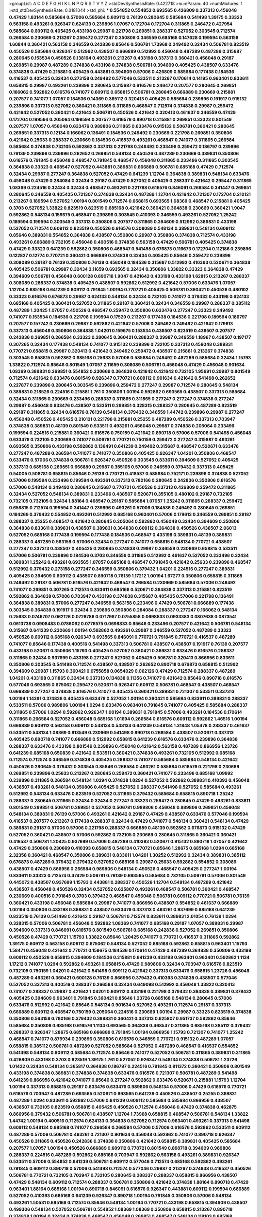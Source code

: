 >groupList:
A C D E F G H I K L
N P Q R S T V Y Z 
>stdDevSynthesisRate:
0.422718 
>numParam:
40
>numMixtures:
1
>std_stdDevSynthesisRate:
0.0181044
>std_phi:
***
0.554852 0.554852 0.693565 0.426809 0.337313 0.456048 0.47429 1.83144 0.585684 0.57006
0.585684 0.609112 0.76139 0.280645 0.585684 0.541498 1.39175 0.33323 0.563158 0.493261
0.926347 0.624133 0.239896 1.07057 0.172704 0.172704 0.311865 0.246472 0.427954 0.585684
0.609112 0.405425 0.433198 0.29987 0.221798 0.269851 0.288337 0.527052 0.303545 0.712574
0.266584 0.230669 0.213267 0.259472 0.277247 0.350806 0.346559 0.685168 0.147628 0.199594
0.563158 1.60844 0.360421 0.563158 0.346559 0.242836 0.85646 0.506781 1.73968 0.249492
0.32434 0.506781 0.823519 0.450526 0.585684 0.926347 0.512992 0.438507 0.666889 0.512992
0.456048 0.487289 0.487289 0.315687 0.280645 0.153534 0.450526 0.138164 0.493261 0.213267
0.433198 0.337313 0.360421 0.456048 0.29187 0.269851 0.29987 0.487289 0.374838 0.433198
0.374838 0.506781 0.394609 0.405425 0.438507 0.633476 0.374838 0.47429 0.215881 0.405425
0.443881 0.394609 0.57006 0.426809 0.585684 0.177438 0.184536 0.416537 0.405425 0.32434
0.273158 0.249492 0.577046 0.533511 0.213267 0.170614 0.14195 0.963401 0.833611 0.658815
0.29987 0.493261 0.239896 0.280645 0.315687 0.616576 0.246472 0.207577 0.280645 0.269851
0.166062 0.592862 0.616576 0.741077 0.609112 0.658815 0.506781 0.280645 0.666889 0.230669
0.215881 0.207577 0.741077 1.07057 0.184536 0.14369 0.385112 0.320413 0.405425 0.585684
0.239896 0.191917 0.915132 0.239896 0.337313 0.527052 0.360421 0.311865 0.311865 0.468547
0.712574 0.374838 0.29987 0.259472 0.421642 0.527052 0.360421 0.421642 0.506781 0.450526
0.421642 0.320413 0.461637 0.346559 0.47429 0.172704 0.199594 0.205064 0.199594 0.207577
0.616576 0.890718 0.215881 0.269851 0.33323 0.801549 0.207577 1.07057 0.456048 0.633476
0.989806 0.311865 0.633476 0.915132 0.506781 0.360421 0.280645 0.269851 0.337313 0.12134
0.166062 0.136491 0.184536 0.249492 0.230669 0.221798 0.269851 0.350806 0.421642 0.25633
0.288337 0.230669 0.184536 0.416537 0.493261 0.468547 0.741077 0.311865 0.266584 0.585684
0.374838 0.732105 0.592862 0.337313 0.221798 0.249492 0.233496 0.259472 0.186797 0.239896
0.76139 0.239896 0.239896 0.262652 0.269851 0.548134 0.450526 0.487289 0.230669 0.389831
0.350806 0.616576 0.791845 0.456048 0.468547 0.791845 0.468547 0.456048 0.311865 0.233496
0.311865 0.303545 0.364838 0.33323 0.468547 0.527052 0.443881 0.389831 0.666889 0.506781
0.685168 0.47429 0.712574 0.32434 0.29987 0.277247 0.364838 0.527052 0.47429 0.641239
1.12704 0.364838 0.389831 0.548134 0.633476 0.456048 0.47429 0.284084 0.32434 0.29187
0.47429 0.527052 0.405425 0.288337 0.421642 0.295447 0.311865 1.08369 0.224516 0.32434
0.32434 0.468547 0.493261 0.221798 0.616576 0.846091 0.266584 0.341447 0.269851 0.280645
0.346559 0.405425 0.721307 0.374838 0.32434 0.487289 1.12704 0.421642 0.721307 0.172704
0.210121 0.213267 0.189594 0.527052 1.00194 0.801549 0.712574 0.658815 0.693565 1.08369
0.468547 0.215881 0.405425 0.3703 0.527052 1.33822 0.823519 0.823519 0.685168 0.421642
0.360421 0.364838 0.230669 0.360421 1.9047 0.592862 0.548134 0.159675 0.468547 0.239896
0.303545 0.410393 0.346559 0.493261 0.527052 1.25242 0.189594 0.199594 0.303545 0.337313
0.350806 0.207577 0.311865 0.394609 0.512992 0.389831 0.433198 0.527052 0.712574 0.609112
0.823519 0.450526 0.616576 0.308089 0.548134 0.389831 0.548134 0.609112 0.85646 0.389831
0.554852 0.364838 0.438507 0.350806 0.29987 0.350806 0.374838 0.712574 0.433198 0.493261
0.666889 0.732105 0.456048 0.400516 0.374838 0.563158 0.47429 0.506781 0.405425 0.374838
0.47429 0.33323 0.641239 0.592862 0.350806 0.468547 0.541498 0.676873 0.116673 0.172704
0.112186 0.239896 0.122827 0.12774 0.770721 0.360421 0.666889 0.374838 0.32434 0.405425
0.85646 0.259472 0.239896 0.308089 0.29187 0.76139 0.350806 0.76139 0.456048 0.184536
0.315687 0.512992 0.410393 0.520671 0.364838 0.405425 0.506781 0.29987 0.32434 2.11659
0.693565 0.32434 0.350806 1.33822 0.33323 0.364838 0.47429 0.394609 0.506781 0.456048
0.600128 0.890718 1.9047 0.421642 0.433198 0.433198 1.62815 0.213267 0.288337 0.308089
0.288337 0.374838 0.405425 0.438507 0.592862 0.512992 0.421642 0.57006 0.633476 1.07057
1.12704 0.685168 0.641239 0.609112 0.791845 1.00194 0.770721 0.405425 0.506781 0.360421
0.450526 0.480102 0.33323 0.616576 0.676873 0.29987 0.624133 0.548134 0.32434 0.732105
0.741077 0.379432 0.433198 0.624133 0.685168 0.405425 0.360421 0.527052 0.311865 0.29187
0.360421 0.32434 0.346559 0.29987 0.288337 0.385112 0.487289 1.20425 1.07057 0.450526
0.468547 0.259472 0.350806 0.633476 0.277247 0.33323 0.249492 0.741077 0.153534 0.184536
0.221798 0.199594 0.17529 0.213267 0.177438 0.184536 0.221798 0.189594 0.186797 0.207577
0.157742 0.230669 0.29987 0.592862 0.421642 0.57006 0.249492 0.249492 0.421642 0.179613
0.337313 0.456048 0.350806 0.364838 1.04201 0.159675 0.153534 0.438507 0.823519 0.438507
0.207577 0.242836 0.269851 0.266584 0.33323 0.280645 0.360421 0.288337 0.29987 0.346559
1.18967 0.438507 0.197177 0.307265 0.32434 0.177438 0.548134 0.741077 0.915132 0.239896
0.732105 0.337313 0.456048 0.389831 0.770721 0.658815 0.29987 0.320413 0.421642 0.249492
0.259472 0.438507 0.215881 0.213267 0.374838 0.303545 0.658815 0.592862 0.685168 0.25633
0.57006 0.585684 0.249492 0.487289 0.585684 0.32434 1.15793 1.33822 0.712574 0.85646
0.801549 1.07057 2.11659 0.308089 0.506781 0.456048 0.47429 0.456048 0.901634 1.08369
0.389831 0.269851 0.554852 0.230669 0.364838 0.421642 0.421642 0.732105 1.95691 0.29987
0.801549 0.712574 0.421642 0.633476 0.801549 0.926347 0.770721 0.609112 0.901634 0.421642
0.541498 0.262652 0.227877 0.239896 0.280645 0.303545 0.239896 0.259472 0.277247 0.29987
0.712574 0.280645 0.548134 0.389831 0.218526 0.224516 0.215881 1.761 0.350806 1.00194
0.592862 0.693565 0.438507 0.337313 0.585684 0.32434 0.311865 0.230669 0.233496 0.288337
0.311865 0.311865 0.277247 0.277247 0.374838 0.277247 0.29987 0.456048 0.633476 0.438507
0.533511 0.269851 0.328315 0.288337 0.280645 0.487289 0.823519 0.29187 0.311865 0.32434
0.616576 0.76139 0.548134 0.379432 0.346559 1.44742 0.239896 0.29987 0.277247 0.456048
0.450526 0.405425 0.210121 0.221798 0.215881 0.25255 0.487289 0.450526 0.337313 0.703947
0.374838 0.389831 0.48139 0.801549 0.533511 0.493261 0.456048 0.29987 0.374838 0.205064
0.233496 0.199594 0.224516 0.215881 0.360421 0.616576 0.750159 0.421642 0.890718 0.57006
0.57006 0.541498 0.456048 0.633476 0.732105 0.230669 0.741077 0.506781 0.770721 0.750159
0.259472 0.277247 0.315687 0.493261 0.693565 0.350806 0.433198 0.592862 0.136491 0.641239
0.249492 0.315687 0.468547 0.520671 0.633476 0.277247 0.487289 0.266584 0.741077 0.741077
0.350806 0.405425 0.926347 1.04201 0.350806 0.468547 0.633476 0.57006 0.374838 0.506781
0.926347 0.450526 0.303545 0.833611 0.394609 0.527052 0.405425 0.337313 0.685168 0.269851
0.666889 0.29987 0.355105 0.57006 0.346559 0.379432 0.337313 0.405425 0.54005 0.506781
0.658815 0.85646 0.76139 0.770721 0.416537 0.585684 0.752171 0.239896 0.374838 0.527052
0.57006 0.199594 0.233496 0.199594 0.493261 0.337313 0.780166 0.280645 0.242836 0.350806
0.616576 0.57006 0.548134 0.249492 0.280645 0.315687 0.770721 0.450526 0.337313 0.426809
0.259472 0.311865 0.32434 0.527052 0.548134 0.389831 0.233496 0.438507 0.520671 0.355105
0.480102 0.29187 0.732105 0.732105 0.732105 0.32434 1.88164 0.468547 0.29187 0.585684
1.07057 1.25242 0.311865 0.288337 0.259472 0.658815 0.712574 0.199594 0.341447 0.239896
0.493261 0.57006 0.184536 0.249492 0.280645 0.269851 0.194269 0.379432 0.554852 0.493261
0.512992 0.685168 0.963401 0.57006 0.179613 0.346559 0.269851 0.29187 0.288337 0.25255
0.468547 0.421642 0.280645 0.205064 0.592862 0.456048 0.32434 0.394609 0.350806 0.364838
0.833611 0.389831 0.438507 0.389831 0.364838 0.609112 0.364838 0.450526 0.438507 2.06013
0.527052 0.685168 0.177438 0.199594 0.177438 0.184536 0.468547 0.433198 0.389831 0.48139
0.389831 0.288337 0.487289 0.563158 0.57006 0.32434 0.277247 0.741077 0.658815 0.548134
0.770721 0.438507 0.277247 0.337313 0.438507 0.405425 0.280645 0.374838 0.29987 0.346559
0.230669 0.658815 0.533511 0.57006 0.506781 0.239896 0.184536 0.3703 0.346559 0.311865
0.512992 0.461637 0.527052 0.233496 0.32434 0.389831 1.25242 0.493261 0.693565 1.07057
0.685168 0.468547 0.791845 0.421642 0.25633 0.239896 0.468547 0.512992 0.379432 0.273158
0.277247 0.346559 0.350806 0.379432 1.04201 0.224516 0.277247 0.389831 0.405425 0.394609
0.609112 0.438507 0.890718 0.76139 1.17212 1.00194 1.67277 0.350806 0.658815 0.311865
0.249492 0.29187 0.506781 0.616576 0.421642 0.468547 0.266584 0.230669 0.585684 0.57006
0.249492 0.741077 0.269851 0.307265 0.712574 0.833611 0.685168 0.520671 0.364838 0.337313
0.215881 0.823519 0.592862 0.364838 0.57006 0.703947 0.433198 0.374838 0.315687 0.405425
0.57006 0.221798 0.136491 0.364838 0.389831 0.57006 0.277247 0.346559 0.563158 0.233496
0.47429 0.506781 0.666889 0.177438 0.303545 0.364838 0.191917 0.32434 0.239896 0.350806
0.284084 0.288337 0.277247 0.166062 0.548134 0.25633 0.0746707 0.062126 0.0726786 0.0717987
0.0755858 0.0698833 0.0933383 0.0807638 0.0873541 0.0613738 0.0908483 0.0786092 0.0776575 0.0698833
0.85646 0.233496 0.207577 0.421642 0.506781 0.548134 0.315687 0.641239 0.230669 1.00194
0.592862 0.493261 0.29987 0.346559 0.527052 0.487289 0.33323 0.450526 0.609112 0.685168
0.926347 0.693565 0.846091 0.770721 0.791845 0.770721 0.416537 0.487289 0.741077 0.85646
0.177438 0.400516 0.541498 0.337313 0.506781 0.438507 0.438507 0.191917 0.76139 0.207577
0.433198 0.520671 0.350806 1.15793 0.405425 0.527052 0.360421 0.389831 0.633476 0.616576
0.288337 0.311865 0.32434 0.937699 0.433198 0.277247 0.527052 0.405425 0.506781 0.320413
0.866956 0.833611 0.350806 0.303545 0.541498 0.712574 0.438507 0.438507 0.262652 0.890718
0.676873 0.658815 0.512992 0.394609 0.29987 1.15793 0.360421 0.0755858 0.0654029 0.062126
0.47429 0.712574 0.288337 0.487289 1.04201 0.433198 0.311865 0.32434 0.337313 0.134838
0.11356 0.741077 0.421642 0.85646 0.890718 0.616576 0.577046 0.693565 0.675062 0.259472
0.520671 0.926347 0.609112 0.506781 0.468547 0.438507 0.468547 0.666889 0.277247 0.374838
0.616576 0.741077 0.405425 0.360421 0.389831 0.721307 0.533511 0.337313 1.00194 1.14391
0.374838 0.405425 0.633476 0.527052 1.00194 0.360421 0.585684 0.833611 0.389831 0.288337
0.533511 0.57006 0.989806 1.00194 1.0294 0.633476 0.963401 0.791845 0.741077 0.405425
0.585684 0.288337 0.311865 0.57006 1.0294 0.592862 0.926347 1.00194 0.389831 0.791845
0.57006 0.493261 0.184536 0.170614 0.311865 0.266584 0.527052 0.456048 0.685168 1.01694
0.266584 0.616576 0.609112 0.592862 1.46516 1.00194 0.666889 0.609112 0.563158 0.609112
0.548134 0.548134 0.641239 0.548134 1.31848 1.05478 0.288337 0.461637 0.533511 0.548134
1.08369 0.813549 0.230669 0.541498 0.890718 0.266584 0.438507 0.520671 0.337313 0.405425
0.890718 0.741077 0.666889 0.512992 0.658815 0.641239 0.616576 0.633476 0.239896 0.364838
0.288337 0.633476 0.433198 0.801549 0.239896 0.456048 0.421642 0.563158 0.487289 0.866956
1.23726 0.641239 0.685168 0.650839 0.421642 0.533511 0.360421 0.374838 0.493261 0.732105
0.512992 0.685168 0.712574 0.712574 0.346559 0.374838 0.405425 0.288337 0.741077 0.585684
0.585684 0.548134 0.421642 0.450526 0.280645 0.379432 0.303545 0.85646 0.266584 0.493261
0.585684 0.616576 0.221798 0.230669 0.269851 0.239896 0.25633 0.213267 0.280645 0.259472
0.360421 0.741077 0.233496 0.685168 1.09992 0.239896 0.311865 0.266584 0.548134 1.0294
0.374838 1.0294 0.527052 0.592862 0.389831 0.410393 0.456048 0.438507 0.493261 0.548134
0.350806 0.405425 0.527052 0.288337 0.541498 0.527052 0.585684 0.493261 0.512992 0.548134
0.633476 0.823519 0.527052 0.311865 0.379432 0.585684 0.658815 0.890718 1.25242 0.288337
0.280645 0.311865 0.32434 0.32434 0.277247 0.33323 0.259472 0.280645 0.47429 0.493261
0.833611 0.801549 0.269851 0.506781 0.269851 0.527052 0.506781 0.989806 0.456048 0.989806
0.269851 0.456048 0.548134 0.389831 0.76139 0.57006 0.493261 0.421642 0.29187 0.47429
0.438507 0.633476 0.577046 0.199594 0.416537 0.207577 0.213267 0.177438 0.288337 0.32434
0.47429 0.741077 0.548134 0.360421 0.548134 0.47429 0.389831 0.29187 0.57006 0.57006
0.221798 0.288337 0.666889 0.48139 0.592862 0.676873 0.915132 0.47429 0.527052 0.360421
0.438507 0.57006 0.592862 0.732105 0.230669 0.280645 0.311865 0.360421 0.360421 0.416537
0.506781 1.20425 0.937699 0.57006 0.487289 0.410393 0.520671 0.915132 0.890718 1.07057
0.421642 0.47429 0.350806 0.230669 0.410393 0.658815 0.548134 0.770721 0.85646 1.28675
0.685168 1.0294 0.685168 2.32358 0.360421 0.468547 0.350806 0.389831 0.833611 1.04201
1.30252 0.512992 0.32434 0.389831 0.385112 0.676873 0.487289 0.379432 0.379432 0.527052
0.685168 0.29987 0.25633 0.592862 0.554852 0.308089 0.438507 0.47429 0.866956 0.266584
0.989806 0.548134 0.450526 0.468547 0.405425 0.277247 1.00194 0.833611 0.33323 0.712574
0.47429 0.506781 0.76139 0.693565 0.585684 0.732105 0.506781 0.57006 0.801549 0.445072
0.438507 0.937699 1.15793 0.443881 0.288337 0.450526 1.12704 0.548134 0.487289 0.421642
0.438507 0.456048 0.450526 0.32434 0.527052 0.625807 0.493261 0.468547 0.506781 0.360421
0.468547 0.230669 0.400516 0.791845 0.3703 0.379432 0.468547 0.456048 0.506781 0.609112
0.770721 0.506781 0.76139 0.360421 0.433198 0.456048 0.585684 0.29987 0.741077 0.866956
0.438507 0.554852 0.461637 0.666889 1.00194 0.350806 0.433198 0.389831 0.438507 0.633476
0.337313 0.493261 0.937699 0.685168 0.641239 0.823519 0.76139 0.541498 0.421642 0.29187
0.506781 0.712574 0.833611 0.389831 2.01054 0.76139 1.0294 0.328315 0.57006 0.506781
0.456048 0.592862 1.08369 0.741077 0.685168 0.29187 1.07057 0.389831 0.29987 0.394609
0.337313 0.846091 0.616576 0.801549 0.506781 0.685168 0.242836 0.527052 0.269851 0.350806
0.450526 0.47429 0.770721 1.15793 1.33822 0.85646 1.20425 0.741077 0.770721 0.416537
0.311865 0.592862 1.39175 0.609112 0.563158 0.609112 0.675062 0.548134 0.527052 0.685168
0.592862 0.658815 0.963401 1.15793 1.58471 0.456048 0.421642 0.770721 0.159675 0.184536
0.170614 0.47429 0.487289 0.364838 0.350806 0.433198 0.609112 0.450526 0.658815 0.394609
0.184536 0.215881 0.641239 0.433198 0.963401 0.963401 0.592862 1.1134 1.17212 0.741077
1.0294 0.592862 0.493261 0.658815 0.47429 0.989806 0.32434 0.703947 0.616576 0.823519
0.732105 0.750159 1.04201 0.421642 0.541498 0.609112 0.421642 0.337313 0.633476 0.658815
1.23726 0.456048 0.487289 0.493261 0.360421 0.600128 0.76139 0.866956 0.379432 0.410393
0.374838 0.438507 0.577046 0.527052 0.337313 0.400516 0.288337 0.266584 0.32434 0.649098
0.512992 0.456048 1.33822 0.320413 0.741077 0.288337 0.29987 0.421642 1.04201 0.609112
0.433198 0.221798 0.379432 0.364838 0.389831 0.379432 0.405425 0.394609 0.963401 0.791845
0.360421 0.85646 1.23726 0.685168 0.548134 0.280645 0.57006 0.633476 0.512992 0.421642
0.85646 0.548134 0.901634 0.527052 0.493261 0.712574 0.29187 0.337313 0.666889 0.609112
0.468547 0.750159 0.205064 0.224516 0.230669 1.00194 0.29987 0.33323 0.823519 0.374838
0.350806 0.563158 0.780166 0.379432 0.389831 0.360421 0.337313 0.625807 0.951737 0.592862
0.85646 0.585684 0.350806 0.685168 0.616576 1.1134 0.693565 0.364838 0.468547 0.311865
0.685168 0.385112 0.379432 0.288337 0.926347 1.28675 0.685168 0.666889 0.791845 1.00194
0.866956 1.15793 0.721307 0.741077 1.25242 0.468547 0.741077 0.879934 0.239896 0.350806
0.616576 0.346559 0.770721 0.915132 0.487289 1.07057 0.658815 0.385112 0.506781 0.487289
0.527052 0.585684 0.527052 0.487289 0.468547 0.416537 0.554852 0.541498 0.548134 0.609112
0.585684 0.712574 0.85646 0.741077 0.527052 0.506781 0.311865 0.389831 0.311865 0.426809
0.433198 0.3703 0.823519 1.39175 1.761 0.527052 0.926347 0.548134 0.374838 0.506781
1.23726 1.01422 0.32434 0.548134 0.365817 0.364838 0.186797 0.224516 0.791845 0.811372
0.360421 0.350806 0.801549 0.433198 0.374838 0.389831 0.374838 0.374838 0.633476 0.616576
0.721307 0.506781 0.487289 0.541498 0.641239 0.866956 0.421642 0.741077 0.85646 0.277247
0.592862 0.633476 0.520671 0.215881 1.15793 1.12704 1.00194 0.337313 0.658815 0.29187
0.633476 0.633476 0.989806 0.548134 0.57006 0.47429 0.616576 0.770721 0.616576 0.703947
0.487289 0.693565 0.520671 0.693565 0.641239 0.450526 0.438507 0.25255 0.389831 0.487289
1.0294 0.833611 0.592862 0.57006 0.641239 0.609112 0.585684 0.585684 0.866956 0.438507
0.438507 0.732105 0.823519 0.658815 0.405425 0.450526 0.712574 0.456048 0.47429 0.374838
0.462875 0.866956 0.379432 0.506781 0.506781 0.438507 1.12704 1.73968 0.658815 0.468547
0.506781 0.548134 1.33822 1.44742 1.00194 0.400516 0.712574 0.624133 0.364838 0.527052
0.712574 0.963401 0.493261 0.337313 0.541498 0.609112 0.548134 0.685168 0.741077 0.266584
0.266584 0.57006 0.57006 0.616576 0.592862 0.533511 0.609112 0.487289 0.57006 0.506781
0.493261 0.721307 0.901634 0.456048 0.592862 0.741077 0.890718 0.926347 0.450526 0.311865
0.450526 0.242836 0.374838 0.350806 0.421642 0.658815 0.389831 0.405425 0.585684 0.207577
1.07057 1.00194 0.450526 0.666889 0.609112 0.770721 0.801549 0.890718 0.394609 0.989806
0.288337 0.224516 0.487289 0.592862 0.685168 0.703947 0.592862 0.563158 0.493261 0.389831
0.926347 0.533511 0.57006 0.554852 0.641239 0.506781 0.609112 0.577046 0.712574 0.685168
0.592862 0.493261 0.791845 0.609112 0.890718 0.57006 0.541498 0.712574 0.577046 0.29987
0.213267 0.374838 0.416537 0.450526 0.506781 0.770721 0.732105 0.703947 0.732105 0.280645
0.288337 0.288337 0.658815 0.866956 0.438507 0.47429 0.548134 0.609112 0.712574 0.288337
0.506781 0.350806 0.421642 0.374838 1.88164 0.890718 0.47429 0.963401 1.88164 0.685168
1.00194 0.890718 0.846091 0.616576 0.926347 0.443881 0.609112 0.199594 0.666889 0.527052
0.410393 0.685168 0.641239 0.926347 0.890718 1.00194 0.791845 0.350806 0.57006 0.548134
0.493261 1.50531 0.685168 0.712574 0.85646 0.548134 1.00194 0.770721 0.433198 0.658815
0.394609 0.438507 0.499306 0.548134 0.527052 0.506781 0.554852 1.08369 1.08369 0.350806
0.658815 0.213267 0.890718 0.374838 1.00194 0.32434 0.374838 0.468547 0.456048 0.269851
0.468547 0.548134 0.118103 0.685168 0.633476 0.76139 0.616576 0.527052 0.592862 0.609112
0.770721 0.963401 0.592862 0.741077 0.926347 0.712574 0.633476 0.592862 0.405425 0.416537
0.641239 1.35462 0.712574 0.641239 0.741077 0.527052 0.592862 0.926347 0.76139 1.33822
0.527052 0.658815 1.07057 1.00194 0.548134 0.712574 0.548134 0.554852 0.641239 0.658815
0.741077 0.311865 0.315687 0.512992 0.770721 0.685168 0.533511 0.159675 0.199594 0.506781
0.47429 0.592862 0.741077 0.456048 0.456048 0.770721 0.249492 0.230669 0.360421 0.230669
0.295447 0.288337 0.350806 0.320413 0.259472 0.364838 0.374838 0.487289 0.506781 0.600128
0.493261 0.438507 0.600128 0.337313 0.57006 0.493261 1.0294 0.609112 0.29987 0.676873
0.926347 0.901634 1.00194 0.879934 1.08369 0.926347 0.47429 0.801549 0.85646 0.937699
0.791845 0.641239 0.732105 0.249492 0.389831 0.405425 0.527052 0.456048 0.487289 0.443881
0.650839 0.527052 0.890718 0.199594 0.47429 1.0294 0.456048 0.487289 0.438507 0.468547
0.641239 0.57006 0.563158 0.963401 0.194269 0.33323 0.616576 0.506781 0.685168 1.12704
0.280645 0.242836 0.224516 0.676873 0.487289 0.85646 0.890718 0.468547 0.633476 0.527052
0.890718 0.650839 0.405425 1.23726 0.374838 0.641239 0.350806 1.1134 0.394609 1.15793
0.506781 0.29987 1.25242 1.1134 1.44742 2.1746 0.57006 0.374838 1.00194 0.405425
0.951737 0.541498 0.405425 0.915132 0.259472 0.350806 0.25633 0.246472 0.280645 0.57006
0.791845 1.12704 0.712574 0.468547 0.426809 0.791845 0.633476 0.879934 0.266584 0.666889
0.311865 0.548134 0.364838 0.585684 0.468547 0.548134 0.616576 0.693565 0.633476 0.609112
0.693565 0.389831 0.456048 0.616576 0.633476 0.191917 0.182301 0.177438 0.989806 0.213267
0.548134 1.00194 0.57006 0.76139 1.80927 0.712574 0.703947 0.548134 0.592862 0.592862
0.712574 0.350806 0.191917 0.585684 0.890718 0.426809 0.833611 0.823519 0.389831 0.433198
0.379432 0.823519 1.33822 0.57006 0.438507 0.666889 0.33323 0.585684 0.364838 0.389831
0.421642 0.350806 0.394609 0.963401 0.487289 0.480102 0.374838 0.468547 0.438507 0.405425
0.641239 0.666889 0.823519 0.389831 0.548134 0.364838 0.548134 0.585684 0.658815 0.421642
0.506781 0.548134 0.389831 1.00194 0.658815 0.791845 0.456048 0.456048 0.527052 0.658815
0.703947 0.823519 0.269851 0.263356 0.337313 0.405425 0.25255 0.213267 0.456048 0.438507
0.527052 0.633476 0.438507 0.506781 0.732105 0.866956 0.277247 0.554852 0.277247 0.866956
0.364838 0.47429 0.421642 0.963401 0.506781 0.468547 0.57006 0.487289 0.487289 0.438507
0.609112 0.389831 0.360421 0.438507 0.487289 0.493261 0.616576 0.29987 0.32434 0.29987
0.641239 0.585684 0.592862 0.666889 0.890718 1.00194 0.405425 0.506781 1.0294 0.76139
1.00194 0.493261 0.468547 0.712574 0.770721 0.693565 0.890718 0.32434 0.360421 0.379432
0.468547 0.585684 0.405425 0.405425 0.416537 0.337313 0.29187 0.280645 0.76139 0.493261
0.269851 0.493261 0.609112 0.379432 0.823519 0.721307 0.548134 0.421642 0.658815 0.456048
0.487289 0.741077 0.585684 0.712574 0.506781 0.512992 0.277247 0.266584 0.29187 0.833611
0.592862 0.721307 0.658815 0.712574 0.685168 0.791845 0.741077 0.506781 0.374838 0.741077
1.00194 0.616576 0.616576 0.609112 0.266584 0.266584 0.512992 0.360421 0.801549 0.685168
0.512992 0.379432 0.29987 0.410393 0.685168 0.633476 0.741077 0.823519 0.658815 0.963401
0.563158 0.85646 0.926347 0.57006 0.394609 0.29187 0.616576 0.712574 0.833611 0.801549
0.951737 0.487289 0.456048 0.641239 0.609112 0.658815 0.658815 0.926347 1.15793 0.676873
0.29987 0.346559 0.374838 0.32434 0.57006 0.791845 0.288337 0.320413 0.259472 0.405425
0.337313 0.616576 0.487289 0.616576 0.421642 0.487289 0.438507 1.04201 0.374838 0.833611
0.320413 0.770721 0.963401 0.641239 0.823519 0.527052 1.44742 0.741077 0.136491 0.155415
0.890718 0.405425 0.563158 0.47429 0.633476 0.926347 0.468547 0.527052 1.20425 0.585684
0.585684 0.879934 0.592862 0.963401 1.20425 1.07057 0.249492 1.15793 0.512992 0.641239
0.592862 0.32434 0.379432 0.468547 0.493261 0.732105 0.592862 0.320413 0.76139 0.609112
0.801549 0.823519 0.592862 0.585684 0.47429 0.541498 0.259472 0.600128 1.20425 1.15793
1.1134 1.12704 0.791845 0.676873 0.374838 0.379432 0.364838 0.658815 0.369309 0.438507
0.609112 0.379432 0.493261 0.506781 0.712574 0.249492 0.770721 0.609112 0.770721 0.410393
0.650839 0.350806 0.616576 0.712574 0.585684 0.633476 0.57006 0.712574 0.76139 0.712574
0.311865 0.33323 0.592862 0.548134 0.563158 0.47429 0.450526 0.890718 0.233496 0.85646
0.963401 0.85646 0.280645 0.712574 0.801549 0.712574 1.23726 1.33822 1.33822 0.438507
0.33323 0.32434 0.468547 0.609112 0.350806 0.346559 0.118103 0.166062 0.541498 0.541498
0.732105 0.548134 0.461637 0.548134 1.18967 1.14391 0.350806 0.320413 0.47429 0.963401
0.394609 0.666889 0.989806 0.277247 0.259472 0.770721 0.85646 1.07057 0.374838 1.04201
0.685168 1.05761 0.131241 0.801549 0.616576 0.307265 0.937699 1.09992 0.499306 0.405425
0.456048 0.269851 1.20425 0.685168 0.901634 0.866956 0.592862 0.685168 0.633476 0.592862
0.685168 0.791845 0.493261 0.741077 0.989806 0.527052 0.364838 0.641239 0.712574 0.541498
0.426809 0.963401 1.00194 0.438507 0.963401 0.801549 0.405425 0.374838 0.405425 0.405425
0.374838 0.303545 0.592862 0.438507 0.770721 0.712574 0.337313 0.554852 0.527052 0.506781
0.239896 0.269851 0.548134 0.770721 1.62815 0.29987 0.866956 0.901634 0.468547 0.633476
0.184536 0.126193 0.259472 0.239896 0.320413 0.259472 0.239896 0.833611 0.791845 0.438507
0.48139 0.609112 0.57006 0.658815 0.770721 0.770721 1.1134 0.493261 0.311865 0.770721
0.405425 0.633476 0.355105 0.379432 0.405425 0.585684 0.641239 1.12704 0.658815 0.350806
0.328315 0.416537 0.609112 0.487289 0.57006 0.438507 0.487289 0.350806 0.468547 0.32434
0.32434 0.29187 0.592862 1.00194 1.04201 1.20425 0.47429 0.791845 0.500645 0.360421
0.421642 0.527052 0.975207 0.239896 0.249492 0.926347 1.17212 0.833611 0.85646 0.741077
0.350806 0.915132 0.741077 0.29187 0.360421 0.288337 0.364838 0.57006 0.609112 0.641239
0.85646 0.57006 0.57006 0.833611 0.57006 0.410393 0.585684 0.693565 0.712574 0.658815
0.693565 0.328315 0.693565 0.791845 0.548134 0.47429 0.548134 0.801549 0.801549 0.374838
0.433198 0.846091 1.25242 0.866956 1.00194 1.17212 0.76139 0.676873 1.0294 0.770721
0.554852 0.609112 0.421642 0.633476 0.658815 0.533511 0.32434 0.87758 0.989806 0.236358
0.374838 0.416537 0.47429 0.438507 0.641239 0.609112 0.346559 0.770721 1.07057 1.0294
0.641239 0.666889 0.548134 0.450526 0.493261 0.527052 0.527052 0.712574 0.963401 0.592862
0.554852 0.360421 0.527052 0.506781 0.563158 0.342363 0.770721 0.456048 0.592862 0.963401
0.633476 1.23726 0.890718 0.741077 1.07057 0.951737 0.29187 0.57006 0.57006 0.527052
0.548134 0.57006 1.07057 0.833611 0.601737 0.350806 0.337313 0.337313 0.320413 0.350806
0.269851 0.76139 0.374838 0.770721 0.303545 1.56553 0.791845 0.823519 0.633476 0.57006
0.609112 0.47429 0.989806 0.379432 0.456048 0.410393 0.951737 0.421642 0.25633 0.548134
0.288337 0.770721 2.11659 0.506781 0.712574 0.866956 1.07057 0.493261 0.500645 0.685168
0.741077 0.658815 0.823519 0.712574 0.57006 0.685168 0.703947 0.791845 0.937699 0.658815
1.07057 0.438507 0.951737 0.712574 0.506781 0.512992 0.533511 0.609112 0.741077 0.658815
0.468547 0.438507 0.199594 0.186797 0.374838 0.350806 0.506781 0.866956 0.833611 0.801549
0.926347 0.563158 0.833611 0.702064 0.685168 0.616576 0.493261 0.76139 0.379432 0.548134
0.405425 0.548134 0.450526 0.405425 0.456048 0.770721 0.750159 0.770721 0.770721 0.890718
0.592862 0.633476 0.890718 0.780166 0.520671 0.350806 0.400516 0.770721 0.823519 0.633476
0.554852 0.712574 0.585684 0.548134 0.676873 0.554852 0.592862 0.592862 0.548134 1.39175
0.493261 0.506781 0.512992 0.791845 0.926347 0.609112 0.563158 0.685168 0.641239 1.0294
0.468547 0.215881 0.592862 0.741077 0.85646 0.512992 0.468547 0.320413 0.890718 0.741077
0.405425 0.311865 0.541498 0.741077 0.791845 0.685168 0.563158 0.527052 0.350806 0.487289
1.00194 1.14391 0.548134 0.641239 0.585684 0.374838 0.57006 0.443881 0.360421 0.577046
0.616576 0.721307 0.989806 0.47429 0.890718 0.360421 0.47429 1.00194 0.901634 0.57006
0.438507 0.405425 0.600128 0.633476 0.741077 0.438507 0.450526 0.506781 1.0294 0.295447
1.83144 0.527052 0.601737 0.823519 0.693565 0.405425 0.311865 0.609112 0.416537 0.207577
0.184536 0.57006 0.506781 0.592862 0.609112 0.592862 0.641239 0.741077 1.15793 0.47429
1.98089 1.04201 0.685168 0.890718 0.658815 0.650839 0.438507 0.527052 0.456048 0.0970719
1.73968 0.527052 0.520671 0.47429 0.741077 0.280645 1.69327 0.405425 0.57006 0.346559
0.280645 0.527052 0.770721 0.57006 0.197177 0.901634 0.609112 0.85646 0.616576 0.311865
0.394609 0.456048 0.438507 0.468547 0.47429 0.712574 0.721307 0.823519 0.374838 0.770721
1.1134 1.25242 0.963401 0.468547 0.533511 0.506781 0.527052 0.47429 0.468547 0.624133
0.215881 0.311865 0.394609 0.191917 0.194269 0.172704 0.416537 0.410393 0.658815 0.394609
0.770721 0.577046 0.712574 0.57006 0.879934 0.703947 0.770721 0.770721 0.57006 0.47429
0.901634 0.741077 0.548134 0.487289 0.506781 0.506781 0.616576 0.712574 1.15793 0.527052
0.47429 0.493261 0.337313 0.563158 0.833611 0.926347 0.57006 0.585684 0.616576 1.18967
0.846091 0.685168 0.563158 0.311865 0.609112 0.563158 0.658815 0.791845 0.85646 0.791845
0.890718 0.512992 0.666889 0.685168 0.438507 0.32434 0.506781 0.693565 0.389831 0.273158
0.186797 0.29987 0.592862 0.57006 0.389831 0.926347 1.39175 0.585684 0.616576 0.487289
0.57006 0.512992 0.512992 0.801549 0.658815 0.633476 0.85646 0.213267 0.563158 0.506781
0.259472 0.658815 0.791845 0.625807 0.770721 0.901634 0.438507 0.741077 0.685168 0.76139
0.633476 0.280645 1.4088 0.438507 0.592862 0.355105 0.770721 0.337313 0.288337 0.57006
0.554852 0.350806 0.791845 0.405425 0.616576 0.288337 0.389831 0.685168 0.963401 0.823519
1.07057 0.915132 0.3703 0.320413 0.360421 0.337313 0.770721 0.989806 1.15793 0.989806
1.17212 0.963401 0.394609 0.770721 0.320413 0.487289 0.770721 0.926347 0.346559 0.288337
0.364838 0.364838 0.405425 0.450526 0.3703 0.360421 0.389831 0.29987 0.400516 0.405425
0.676873 0.666889 2.03518 0.207577 0.633476 0.433198 0.269851 0.450526 0.246472 0.374838
0.563158 0.389831 0.166062 0.197177 1.15793 0.311865 0.693565 0.389831 0.47429 0.57006
0.337313 0.468547 0.811372 1.25242 1.44742 0.512992 0.57006 0.592862 0.712574 0.421642
0.57006 0.57006 0.650839 0.600128 0.194269 0.685168 0.405425 0.750159 0.926347 0.823519
0.963401 0.750159 0.732105 1.30252 0.389831 1.39175 0.468547 0.315687 0.374838 0.421642
0.712574 0.421642 0.712574 1.0294 1.33822 1.95691 0.609112 0.823519 0.85646 0.421642
0.450526 0.421642 1.07057 0.666889 0.616576 0.394609 0.405425 0.389831 0.25633 0.57006
0.890718 1.23726 0.450526 0.126193 0.191917 0.239896 0.213267 0.213267 0.890718 0.548134
1.07057 0.601737 0.741077 0.85646 0.601737 0.685168 0.456048 0.506781 0.600128 0.633476
0.224516 0.487289 0.456048 0.288337 0.926347 1.00194 0.616576 0.360421 0.337313 0.890718
0.85646 0.389831 0.47429 0.666889 0.712574 0.85646 0.741077 1.1134 0.890718 0.901634
0.741077 0.405425 0.658815 0.770721 2.01054 2.11659 0.337313 0.791845 0.791845 1.08369
1.15793 1.07057 0.926347 0.770721 0.823519 0.741077 0.685168 0.963401 1.30252 0.548134
0.47429 0.438507 0.57006 0.385112 0.288337 0.616576 0.658815 0.57006 0.741077 0.337313
0.421642 0.493261 0.658815 0.57006 0.379432 0.337313 0.277247 0.379432 0.311865 0.438507
0.277247 0.364838 0.32434 0.29987 0.269851 0.989806 0.405425 0.410393 0.616576 0.712574
0.230669 1.20425 0.385112 0.641239 0.360421 1.73968 0.410393 0.658815 0.487289 0.421642
0.487289 0.438507 0.541498 0.405425 0.443881 0.379432 0.712574 0.438507 0.433198 0.32434
1.00194 0.616576 0.625807 1.1134 0.641239 0.224516 0.47429 0.346559 0.364838 0.224516
0.410393 0.712574 0.239896 0.236992 0.11955 0.14195 0.122827 0.110531 0.122827 0.14195
0.166062 0.609112 0.506781 0.585684 0.989806 0.438507 0.487289 0.221798 0.890718 0.641239
0.487289 0.527052 0.364838 0.364838 0.592862 0.389831 0.350806 0.405425 0.487289 0.32434
0.527052 0.616576 0.468547 0.989806 0.512992 1.44742 0.741077 0.548134 0.770721 0.527052
0.527052 0.592862 2.47611 1.88164 1.28675 0.389831 0.433198 1.20425 0.374838 0.57006
1.56553 1.33822 0.527052 0.29187 0.269851 0.379432 1.33822 0.350806 0.456048 0.269851
0.405425 0.609112 0.592862 0.468547 0.506781 0.487289 0.360421 1.83144 0.433198 0.421642
1.00194 0.389831 0.456048 0.0850237 0.0839944 0.104993 0.0807638 0.0839944 0.0807638 0.0786092
0.11356 0.112186 0.0944822 0.0776575 0.0873541 0.0873541 0.0671955 0.118103 0.548134 0.456048
0.712574 0.548134 0.76139 0.506781 0.405425 0.468547 0.541498 0.527052 1.04201 0.577046
0.600128 0.85646 0.506781 0.592862 1.15793 0.288337 0.277247 0.280645 0.311865 0.405425
0.649098 0.512992 0.421642 1.04201 1.88164 0.242836 0.47429 2.11659 1.83144 0.360421
0.433198 0.445072 0.461637 0.389831 0.350806 0.47429 0.741077 0.741077 0.833611 0.487289
0.32434 0.421642 1.80927 2.51318 1.0294 0.346559 0.421642 0.405425 0.47429 0.456048
0.548134 1.9862 0.266584 0.224516 0.374838 0.389831 0.405425 0.658815 0.527052 0.487289
0.585684 0.506781 0.227877 0.915132 0.712574 1.07057 0.512992 0.246472 1.9047 0.937699
0.450526 0.520671 0.666889 0.266584 0.487289 0.609112 1.62815 0.394609 1.22228 0.585684
0.512992 0.548134 0.548134 0.585684 0.633476 0.685168 0.791845 0.770721 0.650839 0.592862
1.04201 0.712574 0.616576 0.364838 0.685168 0.438507 0.548134 0.421642 0.493261 0.600128
0.548134 0.468547 0.487289 0.493261 0.791845 0.350806 0.266584 0.364838 0.311865 0.456048
0.548134 0.277247 0.456048 0.541498 0.468547 0.32434 0.405425 0.32434 0.277247 0.259472
1.32202 0.311865 0.676873 0.450526 0.741077 0.741077 0.280645 0.450526 0.963401 0.284084
0.770721 0.456048 0.468547 0.360421 0.685168 0.506781 0.277247 0.456048 0.350806 0.438507
0.288337 0.32434 0.389831 0.554852 0.462875 0.468547 0.426809 0.616576 0.360421 0.468547
0.487289 0.57006 0.47429 2.1746 0.450526 0.346559 0.426809 0.433198 0.350806 0.350806
0.456048 0.374838 0.85646 0.512992 0.379432 0.658815 0.693565 0.389831 0.732105 0.585684
0.421642 0.389831 0.585684 0.493261 0.506781 0.421642 0.520671 0.389831 0.577046 0.770721
0.394609 0.341447 0.438507 0.506781 0.468547 0.641239 0.592862 0.685168 0.541498 0.405425
0.506781 0.506781 0.57006 0.685168 1.95691 0.438507 0.676873 0.554852 0.791845 0.438507
0.712574 0.405425 0.337313 0.506781 0.666889 0.57006 0.791845 0.311865 0.360421 0.421642
0.277247 0.47429 0.249492 0.320413 0.438507 1.08369 0.32434 0.266584 0.32434 0.421642
0.506781 0.32434 0.288337 0.350806 0.32434 0.280645 0.389831 0.374838 0.703947 0.356058
0.658815 0.741077 0.616576 0.685168 0.633476 0.770721 0.770721 0.25255 0.32434 0.184536
0.456048 0.33323 0.249492 0.712574 1.07057 2.06013 0.493261 0.433198 0.311865 2.20125
1.95691 0.394609 0.269851 0.616576 0.405425 1.95691 0.433198 0.527052 1.9047 0.527052
1.95691 1.60844 0.801549 1.83144 0.421642 0.177438 0.199594 0.548134 0.732105 2.26159
0.712574 0.405425 0.506781 0.364838 0.450526 0.433198 1.00194 0.506781 1.25242 0.506781
0.421642 2.20125 0.548134 2.20125 0.548134 1.12704 0.533511 0.487289 0.468547 0.47429
0.438507 0.311865 0.259472 0.341447 0.57006 0.468547 0.520671 0.500645 0.541498 1.62815
0.47429 0.364838 0.592862 0.308089 0.32434 0.389831 1.95691 0.548134 0.360421 0.328315
0.685168 0.29187 0.658815 0.421642 0.633476 0.374838 0.438507 0.389831 0.394609 0.456048
0.592862 0.541498 0.433198 0.616576 0.374838 0.741077 0.506781 0.273158 0.224516 0.712574
0.191917 1.93322 0.506781 0.374838 0.360421 0.456048 0.85646 0.394609 0.592862 0.616576
0.269851 0.288337 0.29987 0.450526 0.421642 0.405425 0.732105 0.57006 0.633476 0.450526
0.374838 0.506781 0.207577 0.239896 0.29187 0.541498 0.374838 0.374838 0.47429 0.421642
0.527052 0.732105 0.468547 0.29187 0.355105 0.350806 0.791845 0.703947 0.85646 0.685168
0.791845 0.823519 0.866956 0.658815 0.341447 0.421642 0.410393 0.47429 0.650839 0.915132
1.88164 2.14253 1.0294 0.890718 2.03518 1.0294 2.03518 0.801549 1.88164 1.30252
0.951737 1.07057 0.394609 0.963401 0.741077 0.823519 0.405425 1.20425 0.658815 0.533511
0.616576 0.54005 0.592862 0.633476 0.866956 0.833611 0.533511 0.616576 0.487289 0.685168
0.658815 0.506781 0.641239 1.85886 0.57006 0.199594 0.239896 0.259472 0.136491 0.147628
0.199594 1.08369 0.450526 0.915132 0.846091 0.360421 0.801549 0.685168 0.487289 0.426809
0.658815 0.468547 0.616576 0.85646 2.01054 0.456048 0.541498 0.592862 1.30252 1.50531
0.461637 0.33323 0.527052 1.1134 0.374838 0.374838 0.350806 1.73968 0.438507 2.20125
0.379432 0.791845 0.277247 0.266584 1.761 0.658815 0.548134 0.450526 0.487289 0.658815
0.277247 0.233496 0.33323 0.337313 0.364838 0.823519 0.364838 0.350806 0.315687 0.346559
0.527052 0.732105 0.33323 0.592862 0.405425 0.328315 0.633476 0.890718 1.30252 0.890718
0.85646 0.85646 0.890718 0.963401 0.592862 0.433198 0.438507 0.585684 0.901634 0.468547
0.76139 0.866956 0.823519 0.641239 0.791845 1.1134 0.450526 0.703947 2.20125 0.389831
0.633476 0.712574 0.426809 0.394609 0.389831 0.989806 0.29187 0.364838 0.374838 0.29987
0.405425 0.421642 0.833611 0.801549 0.600128 0.609112 0.389831 1.17212 0.926347 0.658815
0.369309 0.421642 0.641239 0.236992 0.527052 0.616576 0.303545 0.47429 0.311865 0.315687
0.633476 0.76139 0.846091 0.405425 0.374838 0.421642 0.450526 0.269851 1.78737 0.548134
0.47429 0.394609 0.468547 0.32434 0.438507 0.616576 0.311865 0.693565 0.85646 0.405425
0.833611 0.770721 0.585684 0.926347 0.177438 0.242836 0.600128 0.284846 0.438507 0.360421
1.15793 0.609112 0.548134 0.527052 0.230669 0.337313 0.32434 0.356058 0.360421 0.658815
1.88164 0.951737 0.57006 1.04201 0.658815 0.374838 0.57006 1.28675 0.29987 1.07057
0.506781 1.65252 0.641239 0.374838 0.421642 0.47429 0.823519 0.592862 0.592862 0.592862
0.374838 0.57006 0.303545 0.421642 0.350806 0.166062 0.527052 0.389831 0.76139 0.926347
0.541498 0.405425 0.438507 0.259472 0.246472 0.266584 0.389831 0.350806 0.405425 2.1746
1.761 1.4088 0.47429 0.269851 0.269851 0.269851 1.69327 0.224516 0.29187 0.364838
0.609112 0.879934 0.801549 0.741077 0.741077 1.28675 0.512992 0.389831 0.456048 0.641239
0.712574 0.438507 0.230669 1.95691 0.658815 0.527052 0.421642 0.468547 0.239896 0.25255
0.364838 0.506781 0.770721 0.506781 1.73968 0.493261 0.468547 0.280645 0.266584 0.239896
0.269851 0.527052 0.364838 0.364838 0.438507 0.548134 0.658815 0.230669 0.527052 0.548134
0.405425 0.963401 0.400516 0.585684 0.259472 0.394609 0.915132 0.277247 0.29187 0.337313
0.259472 0.288337 0.616576 0.33323 0.273158 0.346559 0.493261 0.641239 0.374838 0.303545
0.328315 0.592862 0.468547 0.527052 0.405425 0.616576 0.633476 0.405425 0.153534 0.307265
0.791845 0.641239 0.57006 0.592862 0.487289 0.456048 0.548134 2.03518 0.57006 0.438507
0.184536 0.57006 0.801549 0.456048 0.421642 0.379432 0.249492 0.915132 0.249492 0.246472
0.25255 0.360421 0.712574 0.926347 0.468547 0.360421 0.320413 0.346559 0.262652 0.592862
0.666889 0.224516 0.205064 0.389831 0.433198 0.421642 0.438507 0.374838 0.47429 0.456048
0.242836 0.512992 0.703947 0.712574 0.421642 0.506781 0.506781 0.29187 0.29187 0.249492
0.221798 0.29187 0.360421 0.438507 0.29187 0.303545 0.350806 0.32434 0.328315 0.360421
0.25255 0.890718 0.236992 0.233496 0.199594 0.218526 0.233496 0.215881 0.266584 0.288337
0.311865 0.269851 0.230669 0.215881 0.280645 0.259472 0.311865 0.29987 0.311865 0.230669
0.341447 0.487289 0.57006 0.585684 0.360421 0.350806 0.487289 0.685168 0.47429 0.456048
0.600128 0.592862 0.57006 0.433198 0.609112 0.493261 0.350806 0.346559 0.456048 0.438507
0.405425 0.712574 0.926347 0.85646 0.57006 0.641239 1.1134 1.07057 0.277247 0.360421
0.712574 0.712574 0.438507 0.890718 0.389831 0.374838 0.259472 0.320413 0.374838 0.438507
0.48139 0.345632 0.658815 0.374838 0.421642 0.456048 0.801549 0.360421 0.249492 0.456048
0.527052 0.29987 0.487289 0.866956 0.394609 0.47429 0.450526 0.585684 0.633476 0.592862
1.83144 1.80927 1.73968 0.624133 0.527052 0.641239 0.732105 0.487289 0.159675 0.191917
0.224516 0.230669 0.577046 0.712574 0.0933383 0.527052 0.405425 0.110531 0.186797 0.0786092
0.122827 0.269851 0.284846 0.311865 0.311865 0.311865 0.29987 0.29987 0.29187 0.29987
0.32434 0.337313 0.249492 0.337313 0.288337 0.29987 0.676873 0.76139 0.616576 0.801549
0.450526 0.963401 1.761 0.207577 0.197177 0.194269 0.57006 0.157742 0.533511 0.364838
0.405425 0.493261 0.438507 0.890718 0.33323 0.311865 0.311865 0.320413 0.239896 0.577046
0.592862 0.346559 0.685168 0.85646 0.791845 0.770721 0.533511 0.512992 0.433198 0.823519
0.533511 0.633476 0.57006 0.616576 0.563158 0.926347 0.866956 0.364838 0.400516 0.616576
0.833611 0.389831 0.801549 0.410393 0.468547 0.450526 0.866956 0.493261 0.468547 0.47429
0.527052 0.506781 0.405425 0.315687 0.585684 0.685168 0.493261 0.438507 0.337313 0.676873
0.527052 0.379432 0.527052 0.541498 0.541498 0.76139 0.658815 0.585684 0.360421 0.421642
0.512992 0.350806 0.666889 0.585684 0.493261 0.438507 0.350806 0.389831 0.360421 0.456048
0.493261 0.350806 0.405425 0.364838 0.32434 0.337313 0.410393 0.374838 0.506781 0.421642
0.389831 0.47429 0.438507 0.410393 0.405425 0.468547 0.500645 0.563158 0.563158 0.456048
0.548134 0.732105 0.693565 0.548134 0.520671 0.951737 0.633476 0.823519 1.04201 0.207577
0.227877 0.221798 0.277247 0.405425 0.438507 0.215881 0.179613 0.233496 0.249492 0.374838
0.416537 0.487289 0.750159 0.926347 0.456048 0.468547 0.741077 0.153534 0.355105 0.311865
0.277247 0.32434 0.666889 1.04201 0.32434 0.443881 0.57006 0.512992 0.57006 0.506781
0.506781 0.633476 0.585684 0.750159 0.468547 0.374838 1.00194 0.609112 0.85646 0.641239
0.506781 0.770721 0.770721 0.76139 0.770721 2.11659 0.823519 0.85646 0.616576 0.703947
0.823519 1.30252 0.76139 1.35462 0.609112 0.57006 0.520671 0.438507 0.585684 0.676873
0.685168 0.389831 0.770721 0.563158 0.493261 0.369309 0.712574 0.389831 0.616576 0.741077
0.400516 0.364838 0.468547 0.311865 0.563158 0.500645 0.311865 0.288337 0.29187 0.438507
0.456048 0.199594 0.25633 0.360421 0.438507 0.685168 1.83144 0.879934 1.95691 0.85646
0.823519 1.83144 0.823519 0.741077 0.890718 2.03518 1.78737 1.44742 0.450526 0.732105
0.712574 1.1134 0.666889 0.527052 0.963401 1.1134 0.199594 0.389831 1.0294 0.29987
0.592862 0.249492 0.548134 0.533511 0.527052 0.76139 0.548134 0.47429 0.456048 0.346559
0.823519 0.780166 0.633476 0.732105 0.213267 0.487289 0.592862 1.69327 0.29987 0.666889
0.374838 0.512992 0.249492 0.259472 0.288337 0.527052 0.577046 0.85646 0.712574 0.616576
2.35205 0.823519 0.791845 0.288337 0.269851 0.346559 0.421642 1.12704 1.12704 1.15793
1.0294 0.712574 0.823519 0.770721 0.791845 0.213267 0.236992 0.239896 0.410393 0.633476
1.80927 0.666889 0.47429 0.266584 0.269851 0.288337 0.350806 2.03518 2.01054 2.03518
0.85646 0.533511 1.88164 1.69327 0.633476 0.693565 0.609112 0.732105 0.506781 1.04201
1.25242 0.450526 0.791845 0.47429 0.450526 1.00194 0.712574 0.405425 0.823519 0.450526
0.421642 0.249492 0.350806 0.259472 0.823519 0.32434 0.29987 1.62815 0.592862 1.88164
1.88164 0.29187 0.450526 0.468547 0.527052 0.533511 0.685168 0.633476 0.554852 0.791845
1.95691 0.527052 0.989806 0.658815 0.770721 0.963401 0.685168 0.57006 0.405425 0.592862
0.512992 0.641239 0.658815 1.73968 0.433198 0.443881 0.963401 0.585684 0.548134 0.915132
0.963401 0.85646 0.741077 0.721307 1.88164 2.54398 0.548134 0.712574 0.801549 0.57006
0.563158 0.364838 1.21901 0.389831 0.170614 0.57006 0.215881 0.32434 0.17529 0.199594
0.554852 1.88164 0.416537 0.506781 1.56553 0.284846 0.288337 0.712574 1.761 0.506781
0.592862 0.389831 0.438507 0.350806 0.548134 0.374838 1.761 0.303545 0.47429 0.633476
2.11659 0.548134 0.288337 0.421642 0.438507 0.48139 0.389831 0.421642 1.71862 2.09097
0.791845 1.9047 0.666889 0.963401 0.633476 0.633476 0.890718 0.833611 0.527052 0.685168
0.548134 0.658815 0.721307 0.563158 0.616576 0.666889 0.741077 0.585684 2.11659 0.493261
0.426809 0.609112 0.47429 0.350806 0.633476 0.337313 1.80927 0.989806 0.823519 0.963401
0.527052 0.541498 0.320413 1.85886 0.350806 1.95691 0.29987 2.01054 2.11659 0.360421
0.527052 0.360421 0.346559 0.616576 0.609112 0.500645 0.685168 0.833611 0.616576 0.548134
0.926347 2.38088 0.433198 2.35205 0.468547 1.44742 1.05761 0.685168 0.770721 0.249492
0.315687 0.600128 0.221798 0.426809 0.563158 0.456048 0.350806 0.468547 0.33323 0.328315
0.609112 0.337313 0.315687 0.405425 0.527052 0.770721 0.450526 0.527052 0.791845 0.102192
0.577046 0.102192 0.147628 0.499306 0.541498 0.57006 0.770721 1.761 0.487289 2.03518
0.360421 0.191917 0.233496 0.230669 0.221798 0.259472 0.311865 0.199594 0.20204 0.221798
0.25633 0.438507 0.249492 0.218526 0.29187 0.405425 0.592862 0.315687 0.57006 0.405425
0.76139 0.685168 0.364838 0.633476 0.693565 0.592862 1.50531 0.732105 0.548134 0.703947
0.29624 0.230669 0.221798 0.269851 0.277247 0.210121 0.242836 0.658815 0.197177 0.29187
0.47429 0.506781 0.456048 0.527052 0.76139 1.44742 0.249492 0.311865 0.915132 0.770721
0.915132 0.438507 0.770721 0.548134 0.712574 0.650839 0.975207 0.616576 0.585684 0.29187
0.450526 0.410393 0.269851 0.421642 0.461637 0.189594 0.47429 0.633476 0.389831 0.666889
0.890718 0.311865 0.269851 0.3703 0.389831 1.98089 0.207577 0.32434 0.199594 0.224516
0.47429 1.00194 0.732105 0.633476 1.0294 1.05478 0.741077 0.541498 0.609112 0.770721
0.548134 0.487289 0.487289 0.57006 0.527052 0.563158 0.57006 0.732105 0.658815 0.506781
0.47429 0.592862 0.364838 0.320413 0.685168 0.600128 0.989806 1.33822 0.426809 0.468547
0.527052 0.236992 0.350806 1.88164 1.54657 0.433198 0.57006 0.548134 0.405425 0.512992
0.493261 0.421642 1.54657 0.527052 0.741077 1.00194 0.813549 0.791845 0.394609 0.360421
0.456048 0.438507 0.410393 0.512992 0.76139 0.577046 0.770721 0.541498 0.405425 0.364838
0.512992 0.937699 0.823519 0.389831 0.389831 0.374838 0.194269 0.221798 0.633476 0.554852
0.379432 0.712574 0.693565 0.666889 0.541498 0.585684 0.487289 0.410393 0.438507 0.527052
0.592862 0.438507 0.456048 0.421642 0.506781 0.487289 0.379432 0.364838 0.350806 0.741077
0.438507 0.346559 0.57006 0.468547 0.405425 0.280645 0.350806 0.360421 0.360421 0.337313
0.85646 0.85646 0.666889 0.320413 0.421642 0.585684 0.890718 0.833611 1.761 0.833611
1.0294 0.833611 0.379432 0.405425 0.405425 0.374838 0.315687 1.07057 0.833611 0.890718
0.693565 0.563158 1.0294 0.527052 0.85646 0.548134 0.57006 0.456048 0.450526 0.548134
0.732105 0.633476 0.592862 0.421642 1.88164 0.675062 0.487289 0.456048 0.658815 0.577046
0.456048 0.712574 0.741077 0.703947 0.512992 0.520671 0.394609 0.328315 0.389831 0.801549
1.05478 0.592862 0.963401 0.512992 0.85646 1.39175 0.846091 0.676873 0.833611 0.658815
1.80927 0.685168 0.937699 0.801549 0.989806 1.04201 0.693565 0.951737 0.658815 0.703947
0.741077 1.04201 0.712574 0.676873 0.57006 0.563158 2.09097 0.823519 0.456048 0.346559
0.527052 0.450526 0.548134 0.685168 0.527052 0.527052 0.506781 0.823519 1.00194 0.346559
0.57006 1.69327 0.685168 0.685168 0.57006 0.963401 0.609112 0.500645 0.207577 0.213267
0.191917 0.609112 0.685168 0.548134 1.04201 0.866956 0.197177 0.712574 0.85646 0.937699
0.527052 1.80927 0.468547 0.374838 0.506781 0.389831 0.506781 0.563158 1.00194 0.328315
0.374838 0.468547 1.95691 0.527052 0.462875 2.03518 0.641239 0.633476 0.315687 0.548134
0.641239 0.721307 0.833611 0.712574 0.32434 0.512992 1.90981 0.901634 1.15793 0.548134
0.410393 0.963401 0.609112 0.337313 0.468547 0.438507 1.83144 0.801549 1.00194 1.17212
0.585684 0.658815 0.379432 0.438507 0.389831 0.616576 0.801549 0.676873 0.791845 0.741077
0.57006 0.85646 0.48139 0.641239 0.658815 0.85646 0.890718 0.732105 0.450526 0.493261
0.355105 0.405425 0.833611 0.741077 0.311865 0.379432 0.288337 0.179613 0.685168 0.563158
0.685168 0.224516 0.288337 0.246472 0.29987 0.421642 0.433198 0.394609 0.76139 0.33323
0.633476 1.07057 0.592862 0.421642 0.450526 0.609112 0.512992 0.616576 0.676873 0.487289
0.926347 0.801549 0.963401 0.548134 0.633476 0.641239 0.85646 1.12704 0.541498 0.633476
0.866956 0.616576 0.585684 0.405425 0.520671 0.85646 0.770721 1.30252 0.85646 0.926347
0.616576 0.721307 0.926347 0.456048 0.741077 0.633476 0.915132 1.1134 0.901634 0.741077
1.04201 0.937699 0.926347 0.712574 0.866956 1.05761 1.00194 1.08369 1.69327 0.487289
0.641239 0.592862 0.527052 0.641239 1.05761 0.512992 0.493261 0.468547 0.487289 0.364838
0.259472 0.269851 0.25633 0.527052 0.197177 0.239896 0.421642 0.405425 1.15793 1.4088
0.890718 0.666889 0.650839 0.438507 0.288337 0.433198 0.433198 0.468547 0.277247 0.926347
0.548134 0.506781 0.259472 0.266584 0.32434 0.303545 0.246472 0.712574 0.666889 0.527052
0.823519 0.445072 0.215881 0.374838 0.616576 0.741077 0.47429 0.379432 0.47429 0.879934
0.438507 0.592862 0.548134 0.350806 0.506781 0.47429 0.389831 0.533511 0.963401 0.770721
0.890718 0.823519 0.609112 0.823519 0.866956 0.741077 0.633476 0.57006 0.512992 1.08369
0.207577 0.791845 0.693565 0.443881 0.379432 0.47429 0.548134 0.311865 0.405425 0.416537
0.389831 0.487289 0.541498 0.438507 0.438507 0.616576 0.563158 0.592862 0.450526 0.29987
0.732105 0.879934 0.666889 0.230669 1.62815 0.230669 0.563158 0.487289 0.215881 0.963401
0.438507 0.389831 0.48139 0.732105 0.609112 0.548134 0.57006 0.563158 0.438507 0.288337
0.548134 0.548134 0.487289 0.548134 0.548134 1.62815 0.487289 0.433198 0.493261 0.280645
0.213267 0.249492 0.374838 0.426809 0.25633 0.468547 1.35462 0.801549 0.57006 0.364838
0.374838 0.303545 0.741077 0.506781 0.548134 0.493261 0.421642 0.14195 0.138164 0.12134
0.416537 0.527052 0.937699 0.259472 0.577046 0.57006 0.29987 0.364838 0.443881 0.487289
0.712574 0.666889 0.693565 0.360421 1.1134 0.364838 0.741077 0.337313 0.311865 0.989806
0.866956 0.527052 0.890718 0.29987 0.249492 0.239896 0.616576 1.0294 0.337313 0.421642
0.685168 0.563158 0.527052 0.438507 0.770721 0.548134 0.601737 0.616576 0.57006 0.416537
0.527052 0.277247 0.563158 0.320413 0.512992 0.320413 0.233496 0.350806 0.533511 0.259472
0.259472 0.890718 0.76139 0.658815 0.47429 0.350806 0.308089 0.25633 0.512992 0.468547
0.315687 0.433198 0.609112 0.421642 0.533511 0.311865 0.266584 0.389831 0.405425 0.487289
0.456048 0.563158 0.76139 0.157742 0.548134 0.456048 0.801549 0.57006 0.493261 0.346559
0.379432 0.337313 0.487289 0.239896 0.846091 0.337313 0.33323 0.468547 0.937699 0.438507
0.364838 0.443881 0.487289 0.450526 0.410393 0.741077 0.438507 0.328315 0.915132 0.438507
0.693565 0.658815 0.350806 0.712574 0.421642 0.47429 0.548134 0.438507 0.438507 0.609112
1.08369 0.199594 0.527052 0.609112 0.405425 0.633476 0.554852 0.520671 0.676873 0.563158
0.770721 0.770721 0.741077 0.685168 0.685168 0.712574 0.890718 1.44742 0.712574 0.915132
0.989806 0.342363 0.47429 0.468547 0.658815 0.616576 0.741077 0.468547 0.846091 0.421642
0.230669 0.951737 0.658815 0.221798 0.221798 0.213267 0.641239 0.592862 0.693565 0.833611
0.989806 0.350806 0.685168 0.207577 0.259472 0.389831 0.616576 1.25242 0.592862 0.791845
0.493261 0.527052 0.609112 0.641239 0.616576 2.03518 0.712574 1.00194 1.56553 0.487289
0.47429 0.712574 0.833611 0.633476 0.456048 0.658815 0.57006 0.633476 0.712574 0.47429
0.350806 0.421642 0.433198 0.47429 0.493261 0.394609 0.355105 0.389831 0.47429 0.364838
0.633476 0.493261 0.512992 0.506781 0.527052 0.866956 0.527052 0.379432 0.600128 0.438507
0.801549 0.288337 0.350806 0.29187 0.389831 0.33323 0.468547 0.421642 0.527052 0.487289
0.346559 0.712574 0.249492 0.259472 0.249492 0.394609 0.205064 0.389831 0.801549 0.585684
0.57006 0.541498 0.685168 0.712574 0.592862 0.548134 0.541498 0.527052 0.732105 0.616576
0.685168 0.666889 0.741077 0.633476 0.616576 0.951737 0.890718 0.712574 0.438507 0.548134
0.456048 0.456048 0.85646 0.337313 0.311865 0.249492 0.364838 0.468547 0.890718 1.0294
0.57006 0.288337 0.585684 0.405425 0.609112 1.1134 0.379432 0.221798 0.230669 0.360421
0.487289 0.246472 0.239896 0.563158 0.721307 0.641239 0.791845 0.230669 0.76139 0.438507
0.47429 0.512992 1.9047 0.456048 0.364838 0.533511 0.666889 0.47429 0.633476 0.666889
0.76139 0.752171 1.20425 0.548134 0.147628 0.32434 0.233496 0.468547 0.315687 0.25633
0.337313 0.29187 0.269851 0.693565 0.685168 0.416537 0.548134 0.658815 0.350806 0.29187
0.405425 0.616576 0.685168 1.07057 0.641239 0.456048 0.311865 0.389831 0.239896 0.421642
0.641239 0.421642 0.685168 0.548134 0.685168 0.85646 0.29987 0.512992 0.801549 0.57006
0.712574 0.433198 0.770721 0.600128 0.527052 0.506781 0.57006 0.438507 0.487289 0.890718
0.421642 0.554852 2.09097 0.389831 0.389831 0.47429 2.03518 0.658815 0.500645 0.374838
0.506781 0.963401 0.703947 0.823519 0.833611 0.592862 0.685168 0.741077 0.533511 0.741077
0.394609 0.712574 0.29987 0.633476 0.421642 0.585684 0.350806 0.527052 0.963401 0.533511
0.548134 0.199594 0.548134 0.693565 0.592862 0.389831 0.32434 1.80927 0.833611 0.374838
0.421642 0.585684 0.548134 0.389831 0.360421 0.666889 0.57006 0.616576 0.456048 0.487289
0.633476 0.770721 0.405425 0.770721 0.641239 0.506781 0.389831 0.616576 0.609112 0.450526
0.527052 0.337313 0.633476 0.741077 1.9047 0.801549 0.703947 0.641239 0.548134 0.303545
0.277247 0.277247 0.277247 0.259472 0.29987 0.29187 0.29987 0.29187 0.288337 0.288337
0.433198 0.147628 0.159675 0.136491 0.177438 0.12774 0.194269 0.157742 0.153534 0.172704
0.184536 0.147628 0.166062 0.14369 0.191917 0.164051 0.164051 0.186797 0.147628 0.741077
0.926347 0.405425 0.641239 0.433198 0.833611 0.963401 0.951737 1.00194 0.221798 0.277247
0.249492 0.259472 0.450526 0.592862 0.879934 0.609112 0.433198 0.27389 0.609112 1.95691
0.650839 0.468547 0.890718 0.770721 0.438507 0.421642 0.456048 0.29187 0.215881 0.221798
0.186797 0.315687 1.09992 0.288337 0.33323 0.641239 0.926347 0.421642 1.1134 0.57006
0.456048 0.658815 0.191917 0.221798 0.215881 0.246472 0.215881 0.207577 0.823519 0.76139
0.421642 0.421642 0.337313 0.609112 0.85646 0.346559 0.29187 0.350806 0.284084 0.311865
0.443881 0.47429 0.450526 0.389831 0.506781 0.658815 0.685168 0.468547 0.410393 0.374838
0.421642 0.585684 0.288337 0.641239 0.468547 0.433198 0.506781 0.364838 0.405425 1.04201
0.493261 0.548134 0.592862 0.563158 0.421642 0.450526 0.32434 0.389831 1.04201 0.215881
0.703947 0.712574 0.269851 0.303545 0.421642 0.374838 0.303545 0.548134 0.456048 0.47429
0.633476 0.548134 0.416537 0.360421 0.277247 0.421642 0.389831 0.421642 0.145841 0.633476
0.548134 0.633476 0.650839 0.585684 0.328315 0.277247 0.25633 0.266584 0.25255 0.29987
0.405425 0.450526 0.616576 0.249492 0.350806 0.269851 0.506781 0.712574 1.07057 0.633476
1.0294 0.230669 0.25255 0.421642 0.658815 0.360421 0.374838 0.493261 0.703947 0.364838
0.47429 0.791845 0.732105 1.0294 0.585684 0.520671 0.421642 0.57006 0.421642 0.25633
0.29624 0.303545 0.32434 0.405425 0.315687 0.410393 0.487289 0.57006 0.468547 0.450526
0.337313 0.823519 0.592862 0.741077 0.57006 0.3703 0.641239 0.197177 0.259472 0.215881
0.207577 0.405425 0.311865 0.456048 0.823519 0.633476 0.554852 0.741077 0.288337 0.443881
0.527052 0.926347 0.693565 0.649098 0.791845 0.770721 0.616576 0.487289 0.364838 0.456048
0.230669 0.25633 0.320413 0.350806 0.421642 0.191917 0.364838 0.215881 0.199594 0.57006
0.658815 0.215881 0.601737 0.585684 0.685168 0.833611 0.280645 0.616576 0.548134 0.360421
0.548134 0.32434 0.801549 1.14391 0.641239 0.658815 0.633476 0.609112 0.791845 0.989806
0.426809 1.1134 0.506781 2.35205 0.963401 0.443881 0.616576 0.364838 0.374838 0.438507
0.548134 0.563158 0.320413 0.350806 0.926347 0.493261 0.47429 0.527052 0.548134 0.421642
1.78737 0.548134 0.801549 1.25242 0.963401 0.500645 0.541498 0.633476 0.468547 0.346559
0.527052 0.273158 0.288337 0.29987 1.1134 0.741077 0.450526 0.311865 0.506781 0.85646
0.360421 0.633476 0.394609 0.32434 0.813549 0.346559 0.405425 0.963401 0.512992 0.650839
0.468547 0.311865 0.374838 2.26159 0.487289 0.57006 0.685168 0.741077 0.47429 0.389831
1.00194 0.47429 0.337313 0.389831 0.456048 0.616576 0.585684 0.288337 0.360421 0.315687
0.346559 0.527052 0.374838 0.308089 0.249492 0.389831 0.350806 0.288337 0.548134 1.00194
0.563158 0.527052 0.650839 0.506781 0.421642 0.548134 0.926347 0.186797 1.1134 0.308089
0.541498 1.08369 0.374838 0.592862 1.73968 0.32434 0.303545 0.823519 0.520671 0.456048
0.443881 0.85646 0.506781 0.685168 0.592862 0.394609 0.609112 0.385112 0.450526 0.85646
0.685168 0.585684 0.346559 0.658815 0.277247 0.926347 0.890718 1.20425 0.658815 0.823519
0.712574 0.989806 0.650839 0.658815 0.512992 0.685168 0.394609 0.527052 0.563158 0.641239
0.548134 0.493261 0.658815 0.616576 0.770721 1.07057 0.890718 0.926347 0.32434 0.577046
0.346559 0.866956 0.890718 1.00194 0.890718 0.76139 1.0294 0.57006 0.585684 1.00194
1.23726 0.416537 0.405425 0.527052 0.506781 0.438507 0.259472 0.394609 0.224516 0.249492
0.215881 0.194269 0.721307 0.57006 0.592862 0.609112 0.658815 0.405425 0.520671 0.658815
0.426809 0.890718 0.548134 0.350806 0.592862 0.951737 0.394609 0.400516 0.487289 0.468547
1.15793 0.609112 0.233496 0.249492 0.328315 0.577046 0.703947 1.00194 0.315687 0.311865
0.364838 0.350806 0.438507 0.450526 0.389831 0.450526 0.85646 0.890718 0.506781 0.823519
0.541498 0.85646 0.770721 0.585684 0.379432 1.23726 0.685168 0.926347 0.341447 0.438507
0.288337 0.29187 0.280645 0.421642 0.577046 0.416537 0.592862 0.823519 0.487289 0.641239
0.462875 0.32434 0.405425 0.685168 0.676873 0.456048 0.85646 0.450526 0.592862 0.548134
0.548134 0.364838 0.416537 0.658815 0.374838 0.658815 1.07057 0.658815 0.341447 0.592862
0.493261 0.385112 0.350806 0.350806 0.360421 0.341447 0.379432 0.712574 0.315687 0.658815
1.15793 0.438507 0.548134 1.73968 0.791845 1.98089 1.20425 1.33822 1.1134 0.585684
0.364838 0.592862 0.337313 0.421642 0.311865 0.732105 0.616576 0.364838 0.76139 1.28675
0.85646 0.609112 0.500645 0.901634 0.685168 0.693565 0.443881 0.577046 0.527052 1.04201
1.08369 0.732105 0.791845 0.585684 0.500645 0.926347 0.926347 0.76139 1.20425 0.770721
0.926347 0.712574 0.791845 0.641239 0.57006 1.08369 1.08369 0.468547 0.541498 0.641239
0.450526 0.685168 0.405425 0.346559 0.506781 0.456048 0.450526 0.438507 0.47429 0.421642
0.493261 0.527052 0.527052 0.741077 0.732105 0.879934 0.675062 0.389831 0.249492 0.266584
0.273158 0.266584 0.269851 0.548134 0.633476 2.11659 0.500645 0.47429 0.548134 1.95691
1.80927 0.57006 0.506781 0.548134 0.85646 0.315687 0.658815 1.00194 0.703947 0.633476
0.641239 0.468547 0.47429 0.601737 0.389831 0.801549 0.592862 0.47429 1.12704 0.221798
0.249492 0.249492 0.303545 0.741077 1.04201 0.405425 0.384082 0.57006 0.650839 0.791845
0.741077 0.823519 0.462875 0.57006 0.360421 0.29987 0.374838 0.438507 0.890718 1.00194
1.20425 0.410393 0.592862 0.585684 0.577046 0.527052 0.833611 0.937699 0.609112 0.685168
0.750159 0.205064 0.233496 0.210121 0.527052 0.823519 0.963401 0.184536 0.172704 0.609112
1.04201 0.57006 0.527052 0.823519 0.57006 1.20425 0.433198 0.450526 0.450526 1.20425
0.346559 0.770721 0.666889 0.389831 0.512992 0.230669 0.487289 0.658815 0.47429 0.389831
0.548134 0.438507 0.416537 0.389831 0.527052 1.0294 0.350806 0.47429 0.600128 0.685168
0.879934 0.493261 0.752171 1.07057 1.08369 0.426809 0.456048 0.616576 0.866956 0.823519
0.416537 0.364838 0.262652 0.433198 0.520671 0.963401 0.520671 0.85646 0.712574 0.374838
0.433198 0.456048 0.533511 0.548134 0.963401 0.389831 0.379432 0.548134 0.433198 0.506781
0.641239 0.633476 0.616576 0.641239 0.563158 0.592862 0.592862 0.633476 0.866956 0.801549
0.741077 0.658815 1.25242 0.184536 0.633476 0.563158 1.04201 0.741077 0.866956 0.890718
0.989806 0.915132 0.624133 0.47429 0.741077 1.28675 0.963401 0.506781 0.658815 0.29987
0.592862 0.712574 0.585684 0.926347 1.25242 0.405425 0.770721 0.85646 0.443881 0.259472
0.29987 0.770721 0.337313 2.06013 0.405425 0.926347 0.791845 0.374838 0.791845 0.277247
1.88164 0.277247 0.76139 0.259472 0.633476 0.32434 0.32434 0.350806 0.32434 0.487289
0.320413 0.712574 0.438507 0.426809 0.468547 0.487289 0.374838 0.426809 0.823519 0.76139
1.1134 0.438507 0.527052 1.46516 0.506781 0.512992 0.374838 0.801549 0.633476 0.846091
0.320413 0.666889 0.468547 0.915132 0.85646 1.04201 0.456048 0.450526 0.394609 0.600128
0.926347 1.0294 0.658815 0.29987 0.346559 0.47429 0.364838 0.641239 0.963401 0.951737
1.18967 0.791845 0.405425 0.416537 0.450526 0.609112 0.506781 0.609112 0.890718 1.00194
0.750159 0.421642 0.548134 0.770721 1.56553 1.50531 0.456048 0.85646 0.633476 0.374838
0.658815 0.468547 0.506781 0.741077 0.989806 0.676873 0.487289 0.416537 1.0294 0.360421
0.438507 0.405425 0.57006 0.633476 0.266584 0.468547 0.506781 0.57006 0.658815 0.438507
0.487289 0.506781 0.500645 1.04201 0.337313 0.890718 1.04201 0.554852 0.833611 0.823519
0.456048 0.712574 0.890718 0.666889 0.926347 0.389831 0.337313 1.20425 1.88164 0.548134
0.506781 0.592862 0.616576 0.85646 0.512992 0.487289 0.527052 0.520671 0.563158 0.609112
0.389831 0.782258 0.520671 0.47429 0.76139 0.609112 0.658815 0.685168 0.468547 0.703947
0.703947 0.527052 1.0294 0.364838 0.405425 0.346559 1.14391 0.512992 1.08369 0.563158
1.15793 0.438507 0.450526 0.57006 0.712574 0.833611 0.685168 0.750159 0.199594 0.389831
0.410393 0.506781 0.506781 0.770721 0.685168 0.926347 0.658815 0.801549 0.823519 0.421642
0.833611 0.421642 0.47429 0.585684 0.337313 0.421642 0.468547 0.666889 0.693565 0.592862
0.405425 0.47429 0.346559 0.527052 0.527052 0.658815 0.616576 0.487289 0.379432 0.468547
0.658815 0.224516 0.259472 0.456048 0.527052 0.641239 0.76139 0.609112 0.741077 0.926347
0.609112 0.512992 0.554852 0.29624 0.266584 0.337313 0.337313 0.506781 0.493261 0.791845
0.813549 0.801549 0.280645 0.277247 0.280645 0.277247 0.527052 0.693565 0.833611 0.76139
0.685168 0.337313 0.633476 0.712574 1.35462 0.85646 0.712574 0.693565 0.926347 0.833611
0.833611 0.770721 0.592862 0.57006 0.400516 0.592862 0.410393 1.07057 0.770721 0.592862
0.57006 0.541498 0.770721 0.770721 0.548134 0.741077 0.703947 0.685168 0.421642 0.963401
1.28675 0.85646 0.890718 0.311865 0.27389 0.741077 0.666889 0.527052 0.85646 1.04201
0.443881 0.592862 0.506781 2.09097 0.421642 0.548134 0.374838 0.443881 0.47429 0.487289
0.405425 0.443881 0.47429 0.374838 0.493261 0.493261 0.47429 0.592862 0.410393 0.421642
0.658815 0.76139 0.666889 1.35462 0.280645 0.269851 0.29987 0.280645 0.770721 0.685168
0.468547 0.658815 0.658815 0.926347 0.520671 0.493261 0.29187 0.548134 0.416537 0.405425
0.548134 0.85646 0.770721 0.685168 0.666889 0.585684 0.712574 0.76139 0.770721 0.337313
0.633476 0.963401 0.47429 0.456048 0.456048 0.533511 0.499306 0.963401 1.00194 0.350806
0.364838 0.433198 1.1134 0.527052 0.520671 0.456048 0.487289 0.548134 0.527052 0.438507
0.512992 0.416537 0.548134 0.676873 0.506781 0.47429 0.506781 0.641239 0.506781 0.364838
0.480102 0.360421 0.641239 0.527052 0.527052 0.266584 0.433198 0.421642 0.712574 0.592862
0.712574 0.975207 0.405425 0.346559 1.15793 0.47429 0.337313 0.47429 0.438507 0.199594
0.421642 0.269851 0.269851 0.32434 0.360421 0.712574 0.585684 0.780166 0.879934 0.438507
0.506781 0.389831 0.379432 0.421642 0.456048 0.199594 0.230669 0.230669 0.426809 0.364838
0.801549 0.76139 1.60844 0.433198 2.28931 1.12704 0.801549 0.600128 0.280645 0.57006
0.780166 0.360421 0.374838 0.926347 0.346559 0.487289 0.308089 0.85646 0.658815 0.703947
0.633476 0.801549 2.28931 0.47429 0.685168 0.303545 0.374838 0.770721 0.360421 0.421642
0.29624 0.633476 0.712574 0.833611 0.801549 1.25242 0.658815 0.732105 0.85646 0.379432
0.456048 0.360421 0.585684 0.563158 0.616576 0.493261 0.666889 0.616576 0.269851 0.548134
0.712574 0.609112 0.666889 0.641239 0.601737 1.00194 0.85646 0.76139 0.438507 0.770721
1.20425 0.577046 0.512992 0.456048 0.563158 0.487289 0.456048 0.487289 0.506781 0.527052
0.548134 0.374838 0.527052 0.609112 0.394609 0.416537 0.801549 0.616576 0.506781 0.350806
0.658815 0.989806 0.750159 0.311865 0.277247 0.47429 0.823519 0.823519 0.360421 0.512992
0.405425 0.527052 0.658815 0.685168 0.703947 0.685168 0.926347 0.389831 0.609112 0.823519
0.890718 0.741077 1.1134 0.791845 0.172704 0.32434 0.315687 0.57006 0.533511 0.456048
0.890718 0.926347 1.07057 2.03518 0.249492 0.666889 0.685168 0.379432 0.901634 0.389831
0.926347 0.685168 0.693565 0.770721 0.901634 0.791845 1.1134 0.350806 0.379432 0.741077
1.00194 1.08369 0.385112 0.374838 0.833611 0.592862 0.85646 0.791845 0.450526 0.355105
0.394609 0.541498 0.541498 0.616576 0.915132 0.506781 0.592862 1.07057 1.07057 0.833611
0.770721 0.625807 0.616576 0.741077 0.592862 0.813549 0.85646 0.364838 0.890718 0.926347
0.527052 0.685168 0.468547 0.426809 0.685168 0.585684 0.548134 0.712574 0.29987 0.47429
0.527052 0.341447 0.410393 0.732105 0.940214 0.658815 0.823519 0.592862 0.901634 0.879934
0.823519 0.57006 0.487289 0.633476 0.506781 0.374838 0.207577 0.221798 0.741077 0.823519
0.693565 1.00194 0.866956 0.527052 1.04201 0.337313 0.405425 0.337313 0.355105 0.337313
0.311865 0.468547 0.57006 0.666889 0.641239 0.389831 0.259472 0.666889 0.770721 0.541498
0.658815 0.609112 0.585684 0.609112 0.76139 0.823519 0.703947 0.741077 0.666889 1.0294
0.975207 0.846091 1.04201 0.450526 0.438507 0.433198 0.641239 0.421642 0.563158 0.33323
0.493261 0.791845 0.461637 0.438507 0.29987 0.500645 1.0294 0.685168 0.801549 0.527052
0.685168 0.721307 0.13285 0.249492 0.29987 0.191917 0.616576 0.685168 0.633476 0.750159
0.563158 0.926347 0.926347 0.801549 0.890718 0.685168 0.780166 0.937699 0.813549 1.04201
1.15793 1.30252 0.389831 0.213267 0.213267 0.585684 0.450526 0.712574 0.641239 0.592862
0.421642 0.379432 0.47429 0.350806 0.400516 0.846091 1.95691 0.741077 1.09992 0.609112
0.770721 0.506781 1.0294 0.901634 0.770721 0.823519 0.616576 0.732105 0.963401 0.487289
1.15793 0.405425 0.25633 0.288337 0.405425 0.421642 0.548134 0.350806 0.823519 0.32434
0.213267 0.259472 0.493261 1.08369 0.685168 0.76139 0.633476 1.27117 0.926347 0.890718
0.801549 0.833611 0.364838 1.15793 0.890718 0.989806 0.592862 0.609112 0.548134 0.741077
0.57006 0.741077 0.712574 0.782258 0.658815 0.288337 0.658815 0.315687 0.308089 0.712574
0.685168 0.609112 0.76139 0.438507 0.633476 0.239896 0.468547 0.527052 0.47429 0.394609
0.592862 0.360421 0.355105 0.311865 0.32434 0.303545 0.269851 0.405425 1.1134 0.890718
0.389831 0.389831 0.337313 0.350806 0.712574 0.666889 0.57006 0.741077 0.658815 0.712574
1.15793 0.890718 0.685168 0.685168 0.770721 0.506781 1.0294 0.47429 0.548134 1.12704
0.527052 0.633476 0.833611 0.487289 0.506781 0.493261 0.233496 0.438507 0.277247 0.405425
0.823519 0.658815 0.926347 0.520671 0.438507 0.320413 0.926347 0.989806 1.39175 0.512992
0.609112 0.633476 0.666889 0.770721 0.450526 0.533511 0.389831 0.215881 0.616576 0.833611
0.350806 0.527052 0.915132 1.62815 0.791845 1.00194 0.85646 0.25255 0.239896 0.239896
0.29987 0.405425 0.328315 0.493261 0.389831 0.833611 0.421642 0.833611 0.249492 0.461637
0.732105 0.416537 1.08369 0.915132 0.57006 1.07057 0.32434 0.29987 0.493261 0.791845
1.07057 0.592862 0.666889 0.337313 0.269851 0.890718 0.533511 0.456048 0.47429 0.456048
0.554852 0.616576 0.548134 0.512992 0.239896 0.450526 0.239896 0.57006 0.456048 0.29987
0.426809 0.57006 0.315687 0.658815 0.616576 0.963401 0.658815 0.658815 0.741077 0.609112
0.658815 0.676873 0.823519 0.963401 0.468547 0.421642 0.585684 0.712574 0.548134 0.421642
0.866956 1.95691 0.926347 0.233496 0.29987 0.506781 0.801549 0.512992 0.693565 0.438507
0.47429 0.641239 0.360421 0.57006 0.32434 0.951737 0.199594 0.311865 0.47429 0.493261
0.732105 0.823519 1.50531 0.426809 0.315687 0.791845 0.500645 0.609112 0.633476 1.00194
0.443881 0.426809 0.506781 0.487289 0.527052 0.450526 0.527052 0.563158 0.658815 0.890718
1.0294 0.592862 0.548134 0.585684 0.364838 0.616576 0.350806 0.527052 0.527052 0.951737
0.685168 0.493261 0.443881 0.633476 0.57006 0.554852 0.85646 0.277247 0.890718 0.949191
0.901634 0.487289 0.246472 0.592862 0.624133 0.641239 0.215881 0.346559 0.633476 0.879934
0.364838 0.585684 0.468547 0.506781 0.712574 0.468547 0.374838 0.421642 0.364838 0.592862
0.770721 0.890718 0.750159 0.721307 1.15793 0.685168 0.57006 0.87758 0.47429 0.712574
0.658815 0.770721 0.823519 1.04201 0.592862 0.813549 0.170614 0.770721 0.456048 0.506781
0.360421 0.506781 0.394609 0.438507 0.527052 0.548134 0.456048 0.456048 0.506781 0.493261
0.57006 0.541498 0.438507 0.493261 0.926347 0.47429 0.85646 0.658815 0.520671 0.506781
0.500645 0.650839 0.963401 0.585684 0.741077 1.05761 0.866956 0.963401 1.08369 1.39175
0.533511 0.506781 1.04201 0.405425 0.468547 0.577046 1.28675 0.360421 0.493261 0.394609
0.374838 0.389831 0.350806 0.533511 0.926347 0.890718 0.712574 0.25633 0.350806 1.62815
0.493261 0.741077 0.210121 0.641239 2.11659 0.47429 1.761 0.29187 0.487289 1.18967
0.937699 0.658815 0.32434 0.658815 0.438507 0.374838 0.456048 0.527052 0.394609 0.721307
0.770721 0.577046 0.616576 0.506781 0.433198 0.374838 0.712574 0.770721 0.609112 0.658815
0.57006 0.224516 0.926347 0.311865 0.350806 0.29987 0.288337 0.32434 0.328315 0.288337
0.506781 1.95691 0.456048 0.658815 0.866956 0.259472 0.592862 0.266584 0.207577 0.29187
0.487289 0.461637 0.438507 0.823519 0.609112 0.658815 0.616576 0.791845 0.712574 0.791845
0.676873 0.394609 0.548134 0.548134 0.47429 0.456048 0.468547 0.770721 0.450526 0.533511
0.350806 0.963401 0.563158 0.732105 0.405425 0.563158 1.1134 0.385112 0.527052 0.585684
1.0294 0.937699 0.76139 0.337313 0.592862 0.951737 0.341447 0.57006 0.157742 0.186797
0.164051 0.199594 0.239896 0.249492 0.197177 0.280645 0.421642 0.350806 0.487289 0.609112
0.658815 1.88164 0.426809 0.400516 0.585684 1.50531 0.951737 0.592862 0.770721 0.592862
0.364838 0.360421 0.456048 0.658815 0.405425 0.609112 0.450526 0.468547 0.527052 0.493261
0.405425 0.379432 0.585684 0.421642 0.609112 0.57006 0.374838 0.609112 0.963401 0.879934
0.405425 0.389831 0.443881 0.527052 0.527052 0.527052 0.592862 0.989806 0.374838 0.346559
0.951737 0.493261 0.456048 0.384082 0.32434 0.57006 0.506781 0.47429 0.468547 0.389831
0.394609 0.374838 0.389831 0.527052 0.172704 0.170614 0.421642 0.259472 0.533511 0.421642
0.47429 0.421642 0.47429 0.364838 0.57006 0.963401 0.890718 1.09992 0.25255 0.249492
0.360421 0.364838 0.741077 0.389831 0.405425 0.456048 0.57006 0.712574 0.32434 0.379432
0.355105 0.770721 0.433198 0.890718 0.541498 0.389831 0.633476 0.360421 0.360421 0.712574
0.269851 0.266584 0.280645 0.791845 0.379432 0.47429 0.456048 0.405425 0.633476 0.85646
0.890718 0.76139 0.791845 0.85646 1.83144 0.76139 0.685168 0.346559 0.438507 2.01054
0.85646 1.14391 0.732105 0.989806 0.405425 0.487289 0.846091 0.548134 1.80927 0.438507
0.369309 0.926347 0.890718 0.468547 0.548134 1.44742 0.506781 0.450526 0.360421 0.951737
0.712574 0.658815 0.533511 0.76139 0.791845 0.915132 0.890718 0.693565 2.11659 0.633476
0.685168 0.741077 0.712574 1.33822 0.926347 1.73968 0.732105 0.963401 0.846091 0.76139
0.833611 0.76139 0.712574 0.801549 1.07057 0.337313 0.450526 0.421642 0.641239 0.685168
0.500645 0.389831 0.85646 0.963401 0.374838 2.01054 0.741077 0.963401 0.770721 0.770721
0.712574 0.633476 0.937699 0.685168 0.658815 1.1134 0.926347 0.770721 0.76139 0.963401
0.609112 0.833611 0.438507 0.533511 0.500645 0.527052 0.345632 0.493261 0.563158 0.770721
0.468547 0.259472 0.585684 0.303545 0.685168 0.527052 0.456048 0.487289 0.421642 0.693565
0.527052 0.421642 0.57006 0.433198 0.563158 0.487289 1.18967 0.47429 0.592862 0.389831
0.379432 0.493261 0.592862 0.389831 0.616576 0.456048 0.541498 0.55634 0.712574 0.487289
0.85646 0.487289 0.346559 0.791845 0.791845 0.791845 0.433198 0.693565 0.703947 0.533511
0.346559 1.07057 1.1134 0.57006 0.592862 0.468547 0.732105 0.360421 0.405425 0.433198
0.405425 0.823519 1.1134 0.609112 0.389831 0.487289 0.506781 0.533511 0.563158 0.47429
0.32434 0.405425 0.770721 0.685168 1.35462 0.554852 0.548134 1.88164 0.685168 0.563158
0.512992 0.658815 0.405425 0.592862 0.350806 1.08369 0.506781 0.456048 0.337313 0.85646
0.585684 0.685168 0.685168 0.616576 0.85646 0.641239 0.963401 0.823519 0.801549 0.770721
1.30252 0.685168 1.09992 1.761 1.07057 0.801549 0.791845 0.685168 0.512992 0.76139
0.29987 0.693565 0.170614 0.184536 1.00194 0.541498 0.658815 0.32434 0.249492 0.32434
0.277247 0.29987 0.770721 0.693565 0.421642 0.25633 0.246472 0.405425 0.399445 0.721307
0.506781 0.410393 0.592862 0.337313 0.29987 0.506781 0.456048 0.389831 0.493261 0.533511
0.346559 0.389831 0.487289 0.421642 0.685168 0.405425 0.32434 0.364838 0.609112 0.520671
0.658815 0.246472 0.242836 0.269851 0.29987 0.249492 0.989806 0.438507 0.456048 1.83144
0.685168 0.433198 0.242836 0.259472 0.350806 0.741077 0.527052 0.364838 0.438507 0.791845
1.56553 0.791845 0.666889 0.693565 0.25633 0.385112 0.389831 0.337313 0.259472 0.360421
0.658815 0.616576 0.360421 0.585684 0.164051 0.770721 0.770721 0.833611 0.926347 0.548134
0.33323 0.346559 0.527052 1.04201 0.215881 0.29987 0.230669 0.239896 0.277247 0.215881
0.616576 0.288337 0.364838 0.456048 0.641239 0.823519 0.47429 0.389831 0.277247 0.585684
0.379432 0.346559 0.288337 0.890718 0.548134 0.609112 0.548134 0.685168 0.259472 0.230669
0.207577 0.205064 0.487289 0.989806 0.563158 0.346559 0.374838 0.563158 0.57006 0.823519
0.685168 0.500645 0.468547 0.57006 0.456048 0.548134 0.963401 1.23726 0.541498 0.394609
0.239896 0.249492 0.320413 0.915132 0.47429 0.823519 0.548134 0.592862 0.277247 0.239896
0.266584 0.585684 0.616576 0.456048 1.0294 0.493261 0.236992 0.879934 0.438507 1.00194
0.32434 0.500645 0.563158 0.346559 0.616576 1.30252 1.25242 0.585684 0.85646 0.506781
0.493261 0.609112 0.548134 0.890718 0.866956 0.438507 0.456048 0.456048 0.350806 0.421642
0.506781 1.1134 1.88164 0.487289 0.506781 0.548134 1.12704 0.421642 0.890718 1.1134
1.05761 0.468547 0.468547 0.703947 1.07057 0.288337 0.548134 0.405425 0.57006 0.658815
0.554852 1.20425 0.389831 0.29987 0.823519 0.456048 0.266584 0.224516 0.184536 0.890718
0.866956 0.616576 0.741077 0.266584 1.73968 0.47429 0.450526 0.421642 0.405425 0.389831
0.450526 0.410393 0.641239 0.554852 0.712574 0.76139 0.389831 0.609112 0.712574 0.520671
0.548134 0.328315 0.350806 0.405425 0.450526 0.405425 0.410393 0.33323 0.487289 0.600128
0.32434 0.493261 0.405425 0.311865 0.493261 0.585684 0.712574 0.57006 0.29987 0.29987
0.493261 0.47429 0.405425 0.548134 0.512992 0.25255 0.277247 0.346559 0.311865 0.533511
0.29987 0.337313 0.85646 0.548134 0.791845 0.224516 0.207577 0.233496 0.303545 0.328315
0.266584 0.315687 0.389831 0.506781 0.433198 0.239896 0.266584 0.277247 0.47429 0.350806
0.609112 0.493261 0.405425 0.592862 0.823519 0.554852 0.311865 0.29987 0.33323 0.527052
0.213267 0.421642 0.421642 0.47429 0.811372 0.456048 0.527052 0.249492 0.259472 0.205064
0.315687 0.456048 0.29624 0.445072 0.823519 0.239896 0.57006 0.29987 0.658815 0.666889
0.685168 0.650839 0.592862 0.801549 0.926347 0.712574 0.379432 0.269851 0.527052 0.592862
0.207577 0.25255 1.88164 1.00194 0.394609 0.616576 0.685168 0.29187 0.801549 0.57006
0.360421 0.355105 0.221798 0.213267 0.164051 0.166062 0.184536 0.207577 0.186797 0.177438
0.213267 0.239896 0.239896 0.284846 0.32434 0.25633 0.277247 0.47429 0.506781 0.493261
0.346559 0.741077 0.29987 0.350806 0.548134 0.342363 0.374838 0.179613 0.20204 0.184536
0.205064 0.166062 0.186797 0.184536 0.177438 0.633476 0.374838 0.405425 0.360421 0.25255
0.76139 0.506781 0.592862 0.770721 0.405425 0.360421 0.389831 0.47429 0.303545 0.592862
0.259472 0.866956 0.487289 0.433198 0.506781 0.770721 0.405425 0.364838 0.360421 0.328315
0.29987 0.346559 0.394609 0.288337 0.303545 0.29987 0.328315 0.33323 0.405425 0.337313
0.280645 0.438507 0.374838 0.360421 1.50531 0.456048 0.658815 0.633476 0.468547 0.29987
0.102192 0.100955 0.131241 0.269851 0.400516 0.385112 0.337313 0.658815 0.269851 0.456048
0.199594 0.633476 0.658815 0.741077 0.721307 0.468547 0.207577 0.47429 0.493261 0.360421
0.712574 0.230669 0.280645 0.266584 0.311865 0.350806 0.374838 0.364838 0.866956 0.633476
0.666889 0.249492 0.288337 0.307265 0.346559 0.405425 0.364838 0.288337 0.450526 0.47429
0.438507 0.389831 0.410393 0.29187 0.242836 0.512992 1.05478 0.732105 0.341447 0.288337
0.288337 0.823519 0.512992 0.374838 0.311865 0.269851 0.394609 0.450526 0.191917 0.770721
0.311865 0.47429 0.703947 0.676873 0.416537 0.29987 0.269851 0.641239 0.374838 0.641239
0.394609 0.394609 0.592862 0.277247 0.456048 0.47429 0.533511 0.592862 0.487289 0.85646
0.311865 0.360421 0.468547 0.438507 0.563158 0.426809 1.18967 0.233496 0.246472 0.506781
0.493261 0.57006 0.468547 0.421642 0.879934 0.456048 0.527052 0.410393 0.249492 0.633476
0.303545 0.57006 0.577046 0.770721 0.901634 0.421642 0.548134 0.311865 0.33323 0.308089
1.00194 1.1134 0.866956 0.487289 0.438507 0.47429 0.364838 0.450526 1.14391 0.512992
0.389831 0.389831 0.433198 0.527052 0.25255 0.360421 0.563158 0.199594 0.164051 0.277247
0.242836 0.29187 0.405425 0.170614 0.239896 0.164051 0.186797 0.246472 0.364838 0.389831
0.29987 0.311865 0.641239 0.389831 0.394609 0.215881 0.110531 0.138164 0.126193 0.280645
0.389831 0.658815 0.712574 0.364838 0.389831 0.207577 0.205064 0.926347 0.311865 0.221798
0.360421 0.280645 0.641239 0.770721 0.685168 0.280645 0.32434 0.320413 0.213267 0.405425
0.57006 0.189594 0.29987 0.456048 1.56553 0.405425 0.456048 0.633476 0.500645 0.890718
0.548134 0.320413 0.266584 0.989806 1.98089 0.506781 0.277247 0.426809 0.280645 0.879934
1.07057 0.47429 0.32434 0.712574 0.890718 0.438507 0.433198 0.493261 0.433198 0.890718
1.04201 0.213267 0.194269 0.199594 0.210121 0.350806 0.374838 0.170614 0.284846 0.118103
0.609112 0.527052 0.685168 0.450526 0.548134 0.384082 0.224516 0.468547 0.450526 0.311865
0.315687 0.360421 0.421642 0.770721 0.303545 0.405425 0.337313 0.394609 0.741077 0.266584
0.450526 0.57006 0.438507 0.468547 0.320413 0.364838 0.288337 0.277247 0.32434 0.450526
0.421642 0.456048 0.389831 0.450526 0.443881 0.548134 0.741077 0.157742 0.443881 0.421642
0.527052 0.493261 0.493261 0.506781 0.563158 0.468547 0.311865 0.493261 0.315687 0.33323
0.355105 0.616576 0.926347 0.337313 0.280645 0.288337 0.533511 0.438507 0.350806 0.438507
0.29987 0.592862 0.32434 0.592862 1.761 0.224516 0.520671 0.533511 0.389831 0.527052
1.83144 0.337313 0.48139 0.280645 0.364838 0.782258 0.239896 0.512992 1.0294 0.170614
0.153534 0.177438 0.179613 0.151675 0.666889 0.280645 0.29987 0.360421 0.577046 0.405425
0.341447 0.29987 0.259472 0.379432 0.311865 0.468547 0.374838 0.215881 0.658815 0.592862
0.379432 0.379432 0.337313 0.85646 0.866956 0.468547 0.461637 0.801549 0.685168 0.641239
0.207577 0.191917 0.239896 0.963401 0.506781 0.433198 0.926347 0.468547 0.548134 0.527052
0.385112 0.389831 0.563158 0.609112 1.88164 0.666889 0.658815 0.703947 0.823519 1.761
0.506781 0.577046 0.57006 0.76139 0.280645 0.57006 0.609112 0.57006 0.520671 1.08369
0.487289 0.379432 0.506781 0.641239 0.487289 0.433198 0.405425 0.433198 0.658815 0.563158
0.592862 0.548134 0.438507 0.29187 0.658815 0.712574 1.80927 0.337313 1.73968 0.259472
0.685168 0.548134 0.548134 0.506781 0.288337 0.770721 0.421642 0.421642 0.520671 0.548134
2.03518 0.48139 0.641239 0.658815 0.57006 0.405425 0.616576 0.592862 0.712574 0.273158
0.350806 0.527052 1.04201 0.926347 0.890718 0.926347 0.951737 0.685168 1.62815 0.385112
0.901634 0.585684 0.456048 0.341447 0.280645 0.199594 0.170614 0.487289 0.389831 0.890718
0.450526 0.890718 0.732105 0.770721 0.750159 0.741077 1.00194 0.693565 0.750159 0.833611
0.468547 0.242836 0.355105 0.721307 0.438507 0.506781 0.548134 0.221798 0.389831 0.548134
0.712574 1.12704 0.512992 0.215881 0.259472 0.405425 0.230669 0.102192 0.315687 1.95691
1.80927 2.03518 0.658815 0.823519 0.732105 0.866956 0.259472 0.445072 0.450526 0.493261
0.416537 0.320413 0.609112 0.199594 0.266584 0.249492 1.95691 0.280645 0.266584 1.0294
0.259472 0.273158 0.364838 0.527052 0.901634 0.609112 0.926347 0.374838 2.26159 0.288337
0.926347 0.405425 0.320413 0.230669 0.205064 0.191917 0.47429 0.456048 0.676873 0.616576
0.346559 0.337313 0.172704 0.421642 0.360421 0.364838 0.732105 0.641239 0.633476 0.311865
0.25255 0.179613 2.26159 0.901634 0.266584 0.311865 0.385112 0.360421 0.374838 0.346559
0.32434 0.246472 0.533511 0.269851 0.320413 0.456048 0.487289 0.527052 0.609112 0.421642
0.259472 0.249492 0.242836 0.233496 0.32434 0.360421 0.360421 0.963401 2.20125 0.269851
0.32434 0.609112 0.341447 0.233496 0.29187 0.269851 0.350806 0.421642 0.405425 0.337313
0.421642 0.29187 0.801549 0.791845 0.346559 0.191917 0.213267 0.585684 0.833611 0.833611
1.04201 0.236992 0.177438 0.337313 0.259472 0.230669 0.288337 0.360421 1.20425 0.456048
1.50531 0.20204 0.29624 0.25633 0.33323 0.320413 0.450526 0.355105 0.328315 0.732105
0.741077 0.633476 0.389831 0.249492 0.273158 0.219112 0.592862 0.926347 1.15793 0.259472
0.239896 0.685168 0.846091 0.360421 0.320413 0.277247 0.379432 0.374838 0.215881 0.658815
0.770721 0.520671 0.32434 0.374838 0.249492 0.266584 0.32434 0.47429 0.57006 0.801549
0.433198 0.450526 0.47429 0.506781 0.577046 0.641239 0.487289 0.389831 0.355105 0.350806
0.337313 0.443881 0.493261 0.303545 0.277247 0.360421 0.385112 0.311865 0.438507 0.47429
0.461637 0.389831 0.658815 0.14195 0.280645 0.374838 0.47429 0.311865 0.533511 0.633476
0.47429 0.109193 0.11356 0.438507 0.157742 0.47429 0.221798 0.426809 0.487289 0.269851
0.311865 0.585684 0.374838 0.311865 0.421642 0.233496 0.33323 0.405425 0.487289 0.512992
0.641239 0.320413 0.438507 0.609112 0.770721 0.379432 0.47429 0.405425 0.520671 0.421642
0.389831 0.609112 0.533511 0.585684 0.242836 0.210121 0.29987 0.221798 0.266584 0.421642
1.9047 0.47429 0.548134 0.791845 0.122827 0.394609 0.337313 0.277247 0.280645 0.346559
0.57006 0.487289 0.33323 0.320413 0.801549 0.548134 0.249492 0.337313 0.337313 0.328315
0.527052 0.823519 1.14391 0.230669 0.215881 1.88164 1.73968 0.32434 0.411494 0.374838
0.468547 0.433198 0.379432 0.450526 0.421642 0.405425 0.32434 0.389831 0.350806 0.405425
0.360421 0.389831 0.493261 0.512992 0.364838 0.29987 0.493261 0.288337 0.230669 0.303545
0.337313 0.346559 0.32434 0.374838 0.360421 0.33323 0.224516 0.487289 0.506781 0.14195
0.263356 0.374838 0.337313 0.685168 0.346559 0.541498 0.364838 0.389831 0.405425 0.633476
0.416537 0.288337 0.233496 0.32434 0.421642 0.666889 0.57006 1.50531 0.527052 0.405425
0.685168 0.47429 0.685168 0.438507 0.937699 0.770721 0.658815 0.548134 0.426809 0.315687
0.32434 0.259472 0.311865 0.410393 0.421642 0.205064 0.405425 0.32434 0.239896 0.153534
0.288337 0.239896 1.15793 1.00194 0.438507 0.527052 0.219112 0.337313 0.389831 0.25633
0.249492 0.230669 0.389831 0.616576 0.205064 0.493261 0.416537 0.184536 0.379432 0.230669
0.360421 0.350806 0.405425 0.487289 0.379432 0.32434 0.493261 1.00194 0.32434 0.890718
0.456048 0.493261 0.249492 0.227267 0.438507 0.32434 1.08369 0.346559 0.269851 0.585684
0.791845 1.95691 0.32434 0.421642 0.191917 0.288337 0.184536 0.199594 0.233496 1.04201
0.456048 0.548134 0.801549 0.527052 0.493261 0.592862 0.541498 0.239896 0.364838 0.328315
0.221798 0.239896 0.221798 0.288337 0.277247 0.269851 0.32434 0.364838 0.25255 0.926347
0.76139 0.170614 0.159675 0.166062 0.249492 0.269851 0.215881 0.170614 0.197177 0.29987
0.405425 0.269851 0.277247 0.277247 0.280645 0.350806 0.666889 0.456048 0.57006 0.456048
0.233496 0.379432 0.350806 0.249492 0.288337 0.389831 0.609112 0.25633 0.506781 0.242836
0.364838 0.47429 0.284846 0.468547 0.394609 0.394609 0.641239 0.712574 0.926347 0.541498
0.963401 0.421642 0.801549 0.741077 0.85646 0.833611 0.389831 0.394609 0.527052 1.25242
0.487289 0.433198 0.493261 0.249492 0.29187 0.926347 0.360421 0.369309 1.04201 1.25242
0.592862 0.239896 0.666889 0.951737 0.269851 1.28675 1.60844 0.421642 0.374838 0.801549
0.450526 0.823519 0.741077 0.487289 1.69327 0.47429 0.833611 0.32434 0.189594 0.239896
0.389831 0.456048 0.438507 0.311865 0.456048 0.269851 0.389831 0.438507 0.685168 0.29987
0.311865 0.541498 0.116673 0.29187 0.0873541 0.109193 0.136491 0.104993 0.104993 0.131241
0.109193 0.0944822 0.104993 0.0944822 0.102192 0.0862965 0.468547 0.122827 0.311865 0.493261
0.379432 0.487289 0.153534 1.88164 1.88164 0.311865 0.199594 0.249492 0.230669 0.213267
0.166062 0.242836 0.266584 0.405425 0.280645 0.104993 0.410393 0.138164 0.374838 0.311865
0.57006 0.548134 0.633476 0.57006 0.487289 0.182301 0.468547 0.337313 1.1134 0.487289
0.592862 0.693565 0.770721 0.433198 0.303545 0.426809 0.438507 0.337313 0.410393 0.421642
0.207577 0.493261 0.421642 0.221798 0.47429 0.416537 0.239896 0.32434 0.633476 0.346559
0.450526 0.242836 0.269851 0.249492 0.230669 0.269851 0.269851 0.221798 0.277247 0.277247
0.280645 0.239896 0.288337 0.421642 0.405425 0.456048 0.374838 0.374838 0.360421 0.493261
0.890718 0.823519 1.9047 0.76139 0.879934 1.80927 1.00194 0.450526 0.186797 0.350806
0.468547 1.0294 0.224516 0.221798 0.224516 0.221798 0.233496 0.242836 0.563158 0.721307
0.337313 0.308089 0.29987 0.29624 0.360421 0.29987 0.207577 0.337313 0.32434 2.44613
1.80927 0.266584 0.541498 0.421642 1.95691 1.12704 0.585684 0.320413 0.360421 1.12704
0.506781 0.389831 0.421642 0.311865 0.364838 0.421642 0.468547 0.533511 0.29187 0.421642
0.468547 0.450526 0.47429 0.416537 0.85646 0.520671 0.487289 0.29987 0.389831 0.426809
0.337313 0.405425 0.609112 0.493261 0.199594 0.468547 0.303545 0.360421 0.421642 1.95691
0.57006 0.350806 0.346559 0.350806 0.609112 0.85646 0.341447 0.29187 0.548134 0.29624
0.633476 0.57006 0.239896 0.184536 0.172704 0.159675 0.57006 0.213267 0.685168 0.487289
0.266584 0.450526 0.685168 0.685168 2.03518 0.394609 0.269851 0.770721 0.85646 0.433198
0.400516 0.989806 0.866956 0.685168 0.76139 0.666889 0.693565 0.685168 0.633476 1.20425
0.703947 0.633476 0.585684 0.666889 0.732105 0.527052 0.32434 0.666889 0.890718 0.633476
0.732105 0.732105 0.926347 0.554852 0.456048 0.951737 0.732105 0.609112 0.592862 0.32434
0.341447 0.791845 0.533511 0.438507 0.311865 0.249492 0.25255 0.32434 0.506781 0.975207
0.29987 0.421642 0.57006 1.71862 0.337313 0.207577 0.666889 0.374838 0.29187 0.269851
0.277247 0.32434 0.246472 0.975207 0.186797 0.207577 0.592862 1.17212 0.750159 2.06013
0.866956 1.30252 0.487289 0.901634 0.487289 0.450526 0.438507 0.194269 0.288337 0.374838
0.585684 0.592862 0.770721 0.926347 0.926347 0.963401 0.989806 0.394609 0.311865 0.288337
0.989806 0.791845 0.239896 0.122827 0.346559 0.215881 0.487289 0.389831 0.311865 0.405425
0.374838 0.421642 0.456048 0.658815 0.410393 0.394609 0.337313 0.337313 0.400516 0.493261
0.468547 0.585684 0.33323 0.548134 0.527052 0.658815 0.29187 0.506781 0.311865 0.350806
0.426809 0.548134 0.770721 0.548134 0.389831 0.405425 0.506781 0.341447 0.374838 0.416537
1.00194 0.350806 0.438507 0.712574 0.641239 0.410393 0.311865 0.685168 0.741077 0.224516
0.242836 0.199594 0.239896 0.177438 0.242836 0.230669 0.221798 0.269851 0.269851 0.328315
1.44742 0.29987 0.32434 0.394609 0.712574 0.48139 0.47429 0.438507 0.527052 0.712574
0.468547 0.346559 0.405425 0.592862 0.506781 0.450526 0.374838 0.384082 0.416537 0.616576
0.221798 0.249492 0.311865 0.76139 0.712574 0.249492 0.527052 0.548134 0.57006 0.487289
0.450526 0.527052 0.76139 0.400516 0.288337 0.280645 0.438507 0.277247 0.389831 0.405425
0.385112 0.548134 0.416537 0.341447 0.85646 0.791845 0.712574 0.389831 0.410393 0.374838
0.33323 0.468547 0.389831 0.32434 0.288337 0.405425 0.592862 0.592862 0.456048 0.658815
0.685168 0.616576 0.487289 0.616576 0.548134 0.823519 0.750159 0.823519 0.937699 0.658815
0.311865 0.633476 0.693565 0.633476 0.770721 0.666889 0.937699 0.901634 0.791845 0.85646
0.712574 1.80927 0.266584 0.421642 0.249492 0.277247 1.1134 0.527052 0.527052 0.741077
0.633476 0.548134 0.600128 0.512992 0.801549 0.506781 0.405425 0.421642 0.493261 0.341447
0.215881 0.246472 0.29187 0.389831 0.527052 0.456048 0.633476 1.17212 0.303545 0.374838
0.239896 0.450526 0.527052 0.658815 0.57006 0.249492 0.32434 1.01422 0.249492 0.506781
0.374838 0.350806 0.350806 0.350806 0.153534 0.527052 0.389831 0.239896 0.791845 0.405425
0.389831 0.389831 0.277247 0.76139 0.320413 0.890718 0.685168 0.741077 0.616576 0.712574
0.633476 0.951737 0.493261 1.1134 0.712574 1.12704 0.493261 0.85646 0.791845 0.770721
0.85646 0.616576 0.901634 0.846091 0.712574 0.741077 0.658815 1.88164 0.585684 0.592862
0.85646 0.438507 0.563158 0.379432 0.693565 0.47429 0.533511 0.548134 0.641239 0.633476
0.685168 0.541498 0.456048 0.833611 0.658815 0.963401 0.609112 0.741077 0.712574 0.712574
0.866956 0.480102 0.801549 0.527052 0.866956 1.04201 0.585684 0.500645 0.890718 0.901634
0.421642 0.823519 0.650839 0.506781 0.685168 0.548134 0.693565 0.658815 0.385112 0.633476
0.541498 0.389831 0.239896 0.506781 0.32434 0.438507 0.801549 0.405425 0.269851 0.328315
0.732105 0.29187 0.311865 0.284846 0.487289 0.963401 0.592862 0.693565 0.25633 0.421642
0.416537 0.394609 0.450526 0.421642 0.355105 0.527052 0.506781 0.563158 0.791845 0.548134
0.676873 0.374838 0.364838 0.172704 0.207577 0.29987 0.487289 0.416537 0.592862 0.712574
0.721307 0.421642 0.57006 0.685168 0.374838 1.09992 0.527052 0.389831 0.269851 0.676873
0.438507 0.421642 0.85646 0.963401 0.29987 1.50531 0.311865 0.85646 1.25242 0.487289
0.951737 0.487289 0.32434 0.346559 0.337313 0.770721 0.221798 0.246472 0.288337 0.585684
0.548134 0.527052 0.337313 0.311865 0.533511 0.468547 0.218526 0.364838 0.493261 0.741077
0.592862 0.548134 0.288337 0.337313 0.609112 0.33323 0.741077 0.191917 0.194269 0.20204
0.405425 0.487289 0.563158 0.350806 0.379432 0.421642 0.47429 0.374838 0.360421 0.230669
0.951737 0.159675 0.25633 0.527052 1.17212 0.926347 0.548134 0.379432 0.288337 0.360421
0.32434 0.379432 0.512992 0.456048 0.153534 0.197177 1.0294 0.641239 0.989806 0.791845
0.585684 0.890718 0.616576 0.184536 0.360421 0.450526 0.32434 0.791845 0.280645 0.405425
0.269851 0.12774 0.527052 0.389831 0.641239 0.32434 0.616576 0.609112 0.506781 0.676873
0.801549 0.712574 0.732105 0.658815 0.823519 0.468547 0.350806 0.438507 0.76139 0.85646
0.493261 0.770721 0.890718 0.915132 0.770721 0.833611 0.801549 0.770721 0.249492 0.548134
0.246472 0.438507 0.693565 1.00194 0.199594 0.374838 0.57006 0.456048 0.732105 0.29187
0.29187 0.585684 0.389831 0.29987 0.239896 0.32434 0.269851 0.33323 0.438507 0.658815
0.519278 0.554852 0.703947 0.360421 0.421642 0.410393 0.57006 0.890718 0.791845 0.585684
1.00194 0.350806 0.364838 0.456048 1.14391 0.592862 0.520671 0.823519 0.616576 0.609112
0.197177 0.159675 0.288337 0.487289 0.57006 0.259472 0.563158 0.29187 1.30252 0.389831
0.337313 0.350806 0.239896 0.337313 0.288337 0.374838 0.346559 0.493261 0.346559 0.47429
0.563158 0.85646 0.450526 0.277247 0.33323 0.288337 0.527052 0.732105 0.346559 0.585684
0.405425 0.394609 0.548134 0.308089 0.76139 0.288337 0.0817536 0.0839944 0.166062 0.239896
0.433198 1.80927 1.33822 0.554852 0.438507 0.374838 0.315687 0.533511 0.741077 0.468547
0.721307 0.712574 0.25633 0.307265 0.374838 0.493261 0.239896 0.25633 0.360421 0.866956
0.405425 0.801549 0.405425 0.421642 0.624133 0.487289 0.712574 0.658815 0.512992 0.25633
0.76139 0.468547 0.791845 0.487289 0.563158 0.585684 0.32434 0.47429 1.73968 0.421642
0.506781 0.57006 0.487289 0.791845 0.29987 0.346559 0.770721 0.12774 0.592862 0.512992
0.177438 0.823519 0.280645 0.350806 0.712574 0.609112 0.801549 0.47429 0.712574 0.374838
0.487289 0.527052 0.421642 0.184536 0.170614 0.215881 0.184536 0.328315 0.360421 0.487289
0.273158 0.890718 0.625807 0.456048 0.320413 0.500645 0.389831 0.337313 0.337313 0.47429
0.416537 0.456048 0.405425 0.389831 0.534942 0.548134 0.355105 0.394609 0.360421 0.328315
0.592862 0.269851 0.520671 1.04201 0.438507 0.337313 0.360421 0.416537 0.750159 0.197177
0.215881 0.989806 0.493261 0.487289 0.360421 0.410393 0.32434 0.405425 0.311865 0.527052
0.239896 0.337313 1.08369 1.15793 0.450526 0.527052 0.374838 0.712574 0.389831 0.236992
0.666889 0.577046 0.989806 0.456048 0.527052 0.487289 0.57006 0.633476 0.350806 0.337313
0.29187 0.506781 0.224516 0.29987 0.213267 0.658815 0.315687 0.25255 0.379432 0.57006
0.487289 0.609112 0.926347 0.456048 0.29987 0.350806 0.823519 0.191917 0.177438 0.951737
0.20204 0.224516 0.213267 0.207577 0.487289 0.85646 0.311865 0.266584 0.320413 1.27117
0.456048 0.374838 0.487289 0.633476 1.12704 0.374838 0.866956 0.328315 0.641239 0.493261
0.666889 0.456048 0.890718 0.29987 0.385112 0.269851 0.259472 0.577046 0.410393 0.374838
0.456048 0.741077 0.262652 0.548134 0.901634 0.76139 0.512992 0.239896 0.259472 0.85646
0.29187 0.421642 0.666889 0.577046 0.712574 0.693565 0.703947 0.801549 0.355105 0.350806
0.57006 0.277247 0.269851 0.410393 0.47429 0.554852 0.989806 0.350806 0.609112 0.213267
0.487289 0.527052 0.311865 0.592862 0.389831 0.389831 0.32434 0.712574 0.177438 0.506781
0.438507 0.616576 0.389831 0.85646 0.658815 0.394609 0.389831 0.350806 0.506781 0.364838
0.389831 0.29987 0.443881 0.360421 0.389831 0.311865 0.438507 0.182301 0.360421 0.288337
1.44742 0.732105 1.80927 0.666889 0.666889 0.548134 0.866956 0.29624 0.184536 0.592862
0.601737 1.0294 1.95691 0.29187 0.266584 0.184536 0.207577 0.269851 0.32434 0.259472
0.337313 0.346559 0.269851 0.364838 0.438507 0.493261 0.29987 0.328315 0.421642 0.500645
0.741077 0.641239 0.456048 0.450526 0.468547 0.29187 0.866956 0.426809 0.641239 0.890718
0.405425 0.548134 1.48709 0.926347 0.421642 0.890718 0.57006 0.438507 0.421642 0.541498
0.199594 0.548134 0.823519 1.07057 0.199594 1.761 0.207577 1.67277 0.506781 0.563158
0.421642 0.658815 0.315687 0.32434 0.288337 0.577046 0.57006 0.288337 0.801549 0.926347
0.577046 0.57006 0.468547 0.487289 0.421642 0.456048 0.57006 0.506781 0.527052 0.487289
0.527052 0.421642 0.563158 0.554852 0.421642 0.416537 0.585684 1.25242 0.346559 0.85646
1.20425 1.28675 1.20425 0.666889 0.712574 0.512992 0.166062 0.732105 0.405425 0.85646
0.215881 0.47429 0.937699 0.548134 0.633476 0.350806 0.438507 0.405425 0.450526 0.541498
0.563158 0.666889 0.487289 0.259472 0.33323 0.533511 0.350806 0.438507 1.0294 0.616576
0.791845 0.76139 0.801549 0.641239 0.389831 0.29987 0.405425 0.32434 0.350806 0.288337
0.337313 0.288337 0.29987 0.364838 0.823519 0.389831 0.303545 0.364838 0.374838 0.360421
0.288337 1.1134 1.12704 0.355105 0.57006 0.288337 0.548134 0.533511 0.563158 0.685168
0.658815 0.926347 0.616576 0.85646 0.685168 0.364838 0.374838 0.410393 0.450526 0.770721
0.926347 0.963401 1.00194 1.39175 0.468547 0.493261 0.823519 0.548134 0.433198 0.480102
0.512992 0.801549 0.493261 0.712574 0.57006 0.658815 0.280645 0.712574 0.487289 0.47429
1.80927 0.703947 0.609112 0.438507 0.533511 0.450526 0.741077 0.32434 0.350806 0.879934
0.533511 0.493261 0.389831 0.47429 0.563158 1.0294 0.374838 0.616576 0.685168 0.421642
0.512992 0.76139 0.337313 0.249492 0.29187 0.421642 0.685168 0.791845 0.337313 0.421642
0.47429 0.311865 0.269851 0.76139 0.205064 0.468547 0.616576 0.585684 0.548134 0.685168
1.35462 0.221798 0.32434 0.328315 0.350806 0.191917 0.512992 0.616576 0.780166 0.450526
0.76139 0.364838 0.337313 0.438507 0.433198 0.311865 0.527052 0.890718 0.732105 0.242836
0.548134 0.563158 0.456048 0.443881 0.350806 0.311865 0.450526 0.450526 0.527052 1.08369
0.269851 0.616576 0.76139 0.337313 0.249492 0.47429 0.577046 0.29624 0.548134 0.506781
1.98089 0.563158 1.95691 0.563158 0.780166 0.364838 0.374838 0.685168 0.685168 0.616576
0.823519 0.675062 0.500645 0.712574 1.88164 0.780166 0.741077 0.741077 0.389831 0.456048
0.29187 0.269851 0.890718 0.548134 0.364838 0.658815 0.721307 0.438507 0.548134 0.468547
0.246472 0.379432 0.676873 0.741077 0.405425 0.770721 1.73968 0.506781 0.85646 0.563158
0.915132 0.833611 0.246472 0.57006 0.450526 0.239896 0.527052 0.975207 0.801549 0.791845
0.426809 0.57006 0.269851 0.280645 0.487289 0.487289 0.456048 0.76139 0.685168 0.512992
0.633476 0.741077 0.337313 0.721307 0.633476 0.512992 1.14391 0.57006 1.04201 0.360421
0.833611 1.15793 0.926347 0.791845 0.823519 0.527052 0.527052 0.633476 0.47429 0.512992
0.791845 0.303545 0.364838 0.563158 0.527052 0.890718 0.493261 0.712574 0.47429 0.641239
0.328315 0.721307 0.527052 0.438507 0.666889 0.770721 0.592862 0.346559 0.741077 0.315687
0.563158 0.801549 0.633476 0.548134 0.641239 0.926347 0.520671 1.12704 0.394609 0.29987
0.337313 0.563158 0.506781 0.450526 0.548134 0.616576 0.249492 0.32434 0.320413 0.548134
0.57006 0.641239 0.57006 0.456048 0.512992 0.520671 0.259472 0.350806 0.548134 0.658815
0.685168 0.912684 0.658815 0.416537 0.360421 0.823519 0.506781 0.585684 0.520671 0.337313
0.394609 0.487289 0.600128 0.741077 0.658815 0.277247 0.350806 0.624133 0.741077 0.989806
0.833611 0.782258 0.616576 0.259472 0.712574 1.08369 0.487289 0.57006 0.823519 1.25242
1.1134 1.00194 0.801549 0.609112 1.28675 0.468547 0.527052 0.506781 0.512992 0.658815
0.533511 1.15793 0.405425 0.262652 0.311865 0.410393 0.811372 0.866956 1.12704 0.890718
0.32434 0.207577 0.47429 0.633476 0.506781 0.658815 0.468547 0.712574 0.801549 0.926347
0.239896 0.273158 0.57006 0.389831 0.3703 0.658815 0.926347 0.311865 0.410393 0.389831
0.658815 0.770721 1.04201 0.374838 0.239896 0.732105 0.541498 0.85646 0.989806 0.890718
0.213267 0.592862 0.833611 1.67277 0.227877 0.369309 1.00194 0.780166 0.506781 0.85646
0.506781 0.616576 0.548134 0.592862 0.685168 0.563158 0.577046 0.989806 0.400516 0.592862
0.405425 0.721307 0.712574 0.791845 1.15793 0.685168 0.57006 0.405425 0.693565 0.548134
0.239896 0.311865 0.379432 0.29624 0.32434 0.311865 0.389831 0.527052 0.221798 0.438507
0.741077 0.926347 0.32434 0.421642 0.85646 0.548134 0.405425 0.741077 0.389831 0.487289
0.426809 0.153534 0.712574 0.29987 0.548134 0.563158 0.438507 0.405425 0.57006 0.433198
0.233496 0.288337 0.303545 0.693565 0.712574 1.50531 0.246472 0.364838 0.341447 0.47429
0.346559 0.337313 0.400516 1.04201 0.791845 0.666889 0.29624 0.421642 0.239896 0.426809
0.600128 0.239896 0.230669 0.389831 0.277247 0.512992 0.311865 0.311865 0.633476 0.85646
0.239896 0.273158 0.277247 0.25633 0.360421 0.405425 0.410393 0.427954 0.609112 0.461637
0.616576 0.269851 0.29987 0.239896 0.32434 0.438507 0.493261 0.641239 0.512992 0.658815
0.456048 0.487289 0.585684 0.456048 0.224516 0.249492 0.182301 0.227877 0.385112 0.29187
0.32434 0.364838 0.389831 0.592862 0.625807 0.328315 0.433198 0.341447 0.350806 0.239896
0.328315 0.320413 0.394609 0.337313 0.337313 0.527052 0.548134 0.350806 0.676873 0.29187
0.29987 0.259472 0.230669 0.311865 0.29187 0.280645 0.320413 0.280645 0.269851 0.389831
0.277247 0.259472 0.732105 0.721307 0.32434 0.57006 0.493261 0.770721 0.609112 0.563158
0.666889 0.712574 0.374838 0.57006 0.609112 0.685168 0.685168 0.374838 0.389831 0.389831
1.14391 1.15793 0.337313 0.389831 0.450526 0.801549 0.269851 0.284846 0.33323 0.311865
0.360421 0.438507 0.438507 0.269851 0.741077 0.823519 0.609112 0.823519 0.989806 0.658815
0.609112 0.506781 0.770721 0.649098 0.732105 0.76139 0.29624 0.801549 0.405425 0.350806
0.328315 0.303545 0.389831 0.890718 0.374838 0.791845 0.389831 0.527052 0.963401 0.963401
0.741077 0.926347 1.00194 0.456048 0.421642 1.33822 1.39175 0.85646 0.32434 0.259472
0.25633 0.288337 0.389831 0.277247 0.374838 0.456048 0.47429 0.405425 0.592862 0.712574
0.493261 0.693565 0.277247 0.221798 0.585684 0.693565 0.658815 0.350806 1.62815 0.320413
0.741077 0.493261 0.641239 0.732105 0.527052 0.438507 0.369309 0.421642 0.421642 0.405425
0.512992 0.269851 0.166062 0.364838 0.833611 0.823519 0.468547 0.577046 0.592862 0.926347
0.890718 0.85646 0.164051 0.191917 0.468547 0.364838 0.389831 0.421642 0.379432 1.09992
0.350806 0.512992 0.421642 0.337313 0.456048 0.633476 0.433198 0.329195 0.280645 0.416537
0.389831 0.548134 0.450526 0.520671 0.823519 0.633476 0.609112 1.1134 0.585684 0.337313
0.29187 0.468547 0.520671 0.259472 0.213267 0.288337 0.311865 0.337313 0.277247 0.890718
0.963401 0.374838 0.374838 0.374838 0.360421 0.315687 0.32434 0.520671 2.1746 0.609112
0.405425 0.350806 0.360421 0.421642 0.685168 0.541498 0.592862 0.685168 0.269851 0.213267
0.541498 0.389831 0.405425 0.320413 0.405425 0.421642 0.266584 0.379432 0.548134 0.609112
0.811372 0.823519 0.433198 0.901634 0.732105 0.801549 0.554852 0.379432 0.416537 0.468547
0.311865 0.480102 0.29187 0.421642 0.989806 0.438507 0.374838 0.421642 0.438507 0.177438
0.230669 0.548134 0.25255 0.512992 0.364838 0.468547 0.379432 0.416537 0.712574 0.741077
0.963401 0.685168 0.389831 0.57006 0.29187 0.487289 0.468547 0.563158 0.456048 0.230669
0.405425 0.712574 0.770721 0.76139 0.563158 0.833611 0.609112 0.890718 0.712574 0.666889
0.592862 0.563158 0.374838 0.890718 0.658815 0.563158 0.616576 0.616576 0.770721 0.379432
0.76139 0.416537 0.433198 0.487289 0.548134 0.512992 0.527052 0.791845 0.438507 0.57006
0.259472 0.277247 0.259472 0.329195 0.384082 0.468547 1.46516 0.47429 0.288337 0.269851
0.25255 0.246472 0.405425 0.609112 0.311865 0.266584 0.360421 0.389831 0.360421 0.29987
0.179613 0.512992 0.337313 0.33323 0.280645 0.269851 0.890718 0.57006 0.506781 0.493261
0.592862 0.315687 0.350806 0.487289 0.609112 0.533511 0.405425 0.374838 0.213267 0.184536
0.221798 0.712574 0.693565 0.360421 0.585684 0.641239 1.00194 0.288337 0.548134 0.450526
0.421642 0.658815 0.554852 0.320413 0.405425 0.456048 0.364838 0.712574 1.00194 0.433198
0.29987 0.890718 0.963401 0.512992 0.585684 0.506781 1.07057 0.685168 0.85646 0.926347
0.520671 0.712574 0.433198 0.506781 2.03518 0.320413 0.303545 0.337313 0.374838 0.438507
1.56553 0.548134 1.12704 0.410393 0.461637 0.592862 0.548134 0.57006 0.487289 0.29187
0.249492 0.506781 0.926347 0.450526 0.641239 0.685168 0.633476 0.262652 0.541498 0.563158
0.585684 0.533511 0.592862 0.989806 0.288337 0.288337 0.29987 0.284084 0.246472 0.641239
0.450526 0.266584 0.833611 0.462875 0.791845 0.421642 0.364838 0.346559 1.0294 0.360421
0.456048 0.468547 0.833611 0.666889 0.703947 0.0776575 0.114952 0.456048 0.616576 0.360421
0.32434 0.346559 1.20425 0.770721 0.197177 0.242836 0.191917 0.168097 0.360421 0.732105
0.592862 0.520671 0.592862 0.616576 0.421642 0.585684 0.685168 0.29187 0.770721 0.770721
0.712574 0.658815 0.926347 0.989806 0.389831 0.233496 0.833611 0.548134 0.685168 0.633476
0.592862 0.989806 0.791845 0.721307 0.712574 0.866956 0.277247 0.433198 0.303545 0.394609
0.47429 0.527052 0.405425 0.311865 0.157742 0.177438 0.170614 0.184536 0.379432 0.337313
0.421642 0.890718 0.280645 0.703947 0.166062 0.438507 0.732105 0.791845 1.00194 0.693565
0.823519 0.438507 0.548134 0.563158 0.890718 0.554852 0.592862 0.741077 0.389831 0.48139
0.421642 0.246472 0.770721 0.616576 0.32434 0.585684 0.752171 0.770721 0.658815 0.421642
1.23726 1.05761 0.712574 0.438507 0.350806 0.732105 0.685168 0.527052 0.533511 0.450526
0.85646 0.374838 0.801549 0.685168 0.29187 0.609112 0.741077 0.487289 0.741077 0.433198
0.512992 0.666889 0.577046 0.685168 0.592862 0.963401 0.506781 0.732105 0.592862 0.438507
0.585684 0.527052 0.360421 0.29187 0.405425 0.609112 0.721307 0.487289 0.585684 0.269851
0.823519 1.50531 0.693565 0.337313 0.421642 0.57006 0.405425 0.685168 0.890718 1.15793
0.741077 0.450526 0.85646 0.712574 0.364838 0.989806 0.703947 0.527052 0.350806 0.405425
0.337313 0.433198 0.337313 0.641239 0.712574 0.658815 1.00194 0.592862 0.400516 0.33323
0.493261 0.712574 0.456048 0.438507 0.277247 0.364838 0.548134 0.389831 0.394609 1.25242
0.770721 0.506781 0.421642 0.506781 0.658815 0.379432 0.548134 0.609112 0.57006 0.527052
0.421642 1.25242 0.963401 0.76139 0.438507 0.394609 0.456048 0.421642 0.450526 0.823519
0.577046 0.346559 0.33323 0.280645 0.666889 0.592862 0.658815 0.592862 0.685168 0.506781
0.487289 0.57006 0.541498 0.500645 0.712574 0.57006 0.85646 0.901634 0.732105 0.609112
1.1134 0.563158 0.592862 0.416537 0.364838 0.405425 0.47429 0.456048 0.741077 0.416537
0.493261 0.438507 0.989806 0.770721 0.76139 0.770721 0.616576 0.224516 0.288337 1.1134
0.136491 0.227267 0.963401 1.20425 0.405425 0.259472 0.337313 0.468547 0.658815 0.369309
1.15793 0.616576 0.658815 0.685168 0.770721 0.410393 0.259472 0.242836 0.385112 0.585684
0.32434 0.438507 0.328315 0.394609 0.32434 1.08369 0.337313 0.32434 1.88164 0.866956
1.04201 0.506781 0.658815 0.585684 1.17212 0.191917 0.186797 0.166062 0.184536 0.177438
0.184536 0.221798 0.199594 0.221798 0.280645 0.32434 2.26159 0.29187 0.337313 1.28675
0.233496 1.60844 2.06013 0.29187 1.67277 0.25255 0.770721 0.915132 0.224516 0.207577
0.199594 0.199594 0.205064 0.189594 0.585684 0.246472 0.239896 0.633476 1.0294 0.179613
0.685168 0.389831 0.770721 0.512992 0.901634 0.394609 0.666889 0.533511 0.846091 0.520671
0.741077 0.901634 0.33323 0.385112 0.592862 0.57006 0.633476 0.184536 0.548134 0.712574
0.833611 0.963401 0.527052 0.29987 0.548134 0.527052 0.527052 0.801549 1.07057 0.527052
0.926347 0.616576 0.512992 0.823519 0.47429 0.85646 0.32434 0.360421 0.29187 0.791845
0.57006 0.801549 0.548134 0.493261 0.438507 0.548134 0.866956 1.12704 0.85646 0.421642
0.548134 0.926347 0.833611 0.901634 0.801549 0.801549 0.791845 0.337313 0.405425 0.32434
0.658815 0.633476 0.311865 0.833611 0.506781 0.364838 0.823519 1.23726 1.07057 0.592862
0.394609 0.527052 0.801549 0.866956 0.269851 0.199594 0.159675 0.548134 0.33323 0.29187
0.389831 0.963401 0.337313 0.703947 1.14391 0.609112 0.890718 0.527052 0.548134 0.421642
0.685168 0.360421 0.791845 0.770721 0.426809 0.527052 1.15793 0.374838 0.421642 0.487289
1.00194 0.592862 0.487289 0.346559 0.926347 0.32434 0.25633 0.364838 0.308089 0.426809
0.527052 0.666889 0.548134 0.782258 0.823519 0.320413 0.666889 0.213267 0.29187 0.823519
0.33323 0.320413 0.350806 0.500645 0.29187 0.421642 0.32434 0.394609 0.770721 0.609112
0.721307 0.563158 0.702064 0.963401 0.487289 0.666889 0.533511 0.153534 1.00194 0.879934
0.155415 0.450526 0.633476 0.506781 0.512992 1.04201 0.712574 0.47429 0.901634 0.732105
0.585684 1.04201 0.311865 0.487289 0.951737 0.405425 0.506781 0.405425 1.04201 0.693565
0.963401 0.506781 0.791845 0.33323 0.506781 0.57006 0.963401 0.633476 0.963401 0.266584
0.750159 0.311865 0.320413 0.563158 0.685168 0.666889 1.1134 0.901634 0.592862 0.360421
0.456048 0.47429 1.07057 0.85646 0.703947 0.592862 0.577046 0.500645 0.890718 1.0294
0.350806 0.963401 1.08369 0.609112 0.364838 0.791845 0.506781 1.1134 0.512992 0.823519
1.00194 0.770721 0.609112 0.527052 0.901634 1.01422 0.658815 0.57006 0.230669 0.801549
0.438507 0.379432 0.548134 0.350806 0.385112 0.311865 0.405425 0.616576 1.00194 1.01694
0.658815 0.770721 1.28675 0.963401 0.926347 0.360421 0.76139 0.527052 0.666889 0.712574
0.548134 0.364838 0.421642 0.467294 0.585684 0.703947 0.926347 1.25242 1.95691 1.05761
0.712574 0.741077 0.213267 0.29187 0.801549 0.364838 0.456048 0.741077 0.563158 0.616576
0.520671 0.450526 0.741077 0.346559 0.280645 0.350806 0.315687 0.405425 0.374838 0.563158
0.76139 0.360421 0.493261 0.527052 0.770721 0.433198 0.791845 0.421642 0.47429 0.926347
0.676873 0.438507 0.57006 0.770721 0.791845 0.770721 0.47429 0.421642 1.0294 1.08369
0.823519 0.487289 0.438507 0.438507 0.364838 0.712574 0.394609 0.890718 0.433198 0.685168
0.277247 0.685168 0.712574 0.685168 0.989806 0.843827 0.741077 1.00194 0.421642 0.487289
0.85646 0.506781 1.95691 0.389831 0.989806 0.337313 0.833611 0.487289 0.506781 0.592862
0.405425 0.405425 0.374838 0.926347 0.405425 0.963401 0.438507 0.456048 0.239896 0.242836
0.616576 1.12704 0.823519 0.47429 0.47429 0.394609 0.493261 0.616576 0.385112 0.512992
0.468547 0.527052 0.801549 0.926347 0.468547 0.527052 0.421642 0.741077 0.833611 0.493261
0.770721 1.14391 0.592862 0.426809 0.780166 0.421642 0.926347 0.658815 0.364838 0.609112
0.926347 0.438507 0.269851 0.650839 0.926347 0.616576 0.609112 0.421642 0.527052 0.266584
0.915132 0.389831 0.741077 0.712574 0.527052 0.975207 0.450526 0.926347 0.438507 1.18967
0.592862 0.47429 0.468547 0.288337 0.29187 0.288337 0.29987 0.32434 0.311865 0.801549
0.712574 0.650839 0.548134 0.32434 0.374838 0.389831 1.25242 0.693565 0.76139 0.633476
0.685168 0.433198 0.527052 0.438507 0.770721 0.592862 0.374838 0.641239 0.461637 0.221798
0.890718 0.527052 0.658815 0.416537 0.506781 0.649098 0.421642 0.487289 0.259472 0.394609
0.703947 0.389831 0.433198 0.685168 0.712574 1.69327 0.259472 0.633476 0.487289 0.770721
1.48709 0.57006 0.693565 0.487289 0.438507 0.438507 0.405425 0.337313 0.47429 0.506781
0.207577 0.236992 0.32434 0.421642 0.76139 0.866956 0.230669 0.963401 0.364838 0.527052
0.374838 0.224516 0.506781 0.346559 0.658815 0.405425 0.770721 1.00194 0.394609 0.32434
0.350806 1.04201 0.405425 0.421642 0.890718 0.29987 0.288337 1.15793 0.741077 0.527052
0.337313 0.394609 0.770721 0.685168 0.57006 0.350806 1.80927 0.468547 0.616576 0.350806
0.346559 0.311865 0.548134 0.456048 0.177438 0.823519 0.364838 0.592862 0.625807 0.394609
0.989806 0.616576 0.732105 0.693565 0.770721 0.277247 0.277247 0.493261 0.85646 0.554852
0.57006 0.732105 0.658815 0.770721 0.360421 0.721307 1.56553 0.585684 0.487289 0.527052
0.438507 0.189594 0.197177 0.221798 0.184536 0.199594 0.421642 0.633476 0.520671 0.493261
0.616576 0.433198 0.379432 0.246472 0.288337 0.337313 0.890718 0.421642 2.1746 0.732105
0.85646 0.641239 0.801549 0.33323 0.811372 0.350806 0.303545 0.421642 0.533511 0.541498
0.57006 0.487289 0.585684 0.750159 0.456048 0.592862 0.533511 0.493261 0.438507 0.625807
0.685168 0.3703 0.337313 0.32434 0.350806 0.421642 0.685168 0.57006 0.633476 0.438507
0.506781 0.277247 0.320413 0.791845 0.85646 0.712574 2.41652 0.389831 0.541498 0.791845
1.04201 0.170614 0.32434 0.915132 0.421642 0.833611 0.609112 0.47429 0.487289 0.266584
0.541498 0.901634 0.533511 0.249492 0.242836 0.360421 0.389831 0.379432 0.374838 0.438507
0.280645 0.29187 0.410393 0.259472 0.468547 0.379432 0.32434 0.346559 0.487289 0.616576
0.450526 0.389831 0.47429 0.641239 0.57006 0.360421 0.438507 1.08369 0.280645 0.269851
0.29987 0.364838 0.801549 0.350806 0.500645 0.676873 0.624133 0.500645 0.456048 2.00517
0.355105 0.770721 0.732105 0.379432 0.685168 0.548134 0.438507 0.433198 0.527052 0.47429
0.703947 0.350806 0.890718 0.456048 0.421642 0.405425 0.592862 0.493261 1.08369 0.658815
0.350806 0.346559 0.506781 0.721307 0.616576 0.548134 0.76139 0.280645 0.224516 0.277247
0.246472 0.666889 0.741077 0.791845 0.951737 1.07057 0.801549 0.741077 0.963401 1.25242
0.315687 0.320413 0.592862 0.337313 0.641239 0.456048 0.29187 0.405425 0.712574 0.32434
0.563158 0.57006 0.541498 0.400516 0.337313 0.32434 0.29624 0.32434 0.230669 0.456048
0.616576 0.703947 0.506781 0.394609 0.823519 0.666889 0.76139 0.801549 1.0294 0.29987
0.658815 0.249492 0.585684 0.421642 0.519278 0.506781 0.823519 0.379432 0.405425 0.592862
0.791845 0.666889 0.548134 0.801549 0.487289 0.57006 0.685168 0.421642 0.741077 0.712574
0.890718 0.641239 0.633476 0.506781 0.337313 0.369309 0.410393 0.405425 0.770721 0.533511
0.633476 0.527052 0.592862 0.989806 1.00194 1.18967 0.85646 0.963401 0.685168 0.76139
0.207577 0.205064 0.85646 0.85646 0.641239 0.520671 0.450526 0.866956 1.25242 1.44742
0.823519 1.95691 0.364838 1.88164 0.548134 0.563158 0.416537 0.926347 0.520671 0.666889
0.633476 0.288337 2.11659 0.823519 0.76139 0.926347 0.592862 0.295447 0.389831 0.288337
0.374838 0.450526 0.57006 0.890718 0.879934 0.76139 0.879934 0.609112 0.410393 0.791845
1.69327 0.801549 0.732105 0.374838 1.73968 0.833611 0.592862 0.926347 0.937699 0.741077
0.823519 0.600128 0.770721 0.901634 0.468547 0.493261 0.461637 0.242836 0.585684 0.625807
0.400516 0.541498 0.379432 0.230669 0.541498 0.616576 0.563158 0.658815 0.506781 0.633476
0.493261 0.438507 0.641239 0.548134 0.741077 0.421642 0.527052 0.506781 0.57006 0.288337
0.658815 0.548134 0.641239 0.548134 0.433198 0.438507 0.658815 0.801549 0.541498 0.890718
0.468547 0.426809 0.405425 0.890718 0.770721 0.592862 0.741077 0.487289 0.487289 1.3749
0.179613 0.170614 0.609112 0.512992 1.80927 0.712574 0.685168 0.890718 0.585684 0.126193
0.693565 0.76139 0.616576 0.866956 0.224516 0.421642 0.685168 0.890718 0.641239 0.389831
0.337313 0.33323 0.32434 0.259472 0.239896 0.259472 0.57006 0.548134 0.303545 0.262652
0.320413 0.487289 0.47429 0.676873 0.277247 0.33323 0.320413 0.585684 0.421642 0.315687
0.833611 0.685168 0.666889 0.563158 0.155415 0.311865 0.280645 0.650839 0.609112 0.32434
0.374838 0.520671 0.527052 0.288337 0.493261 0.207577 0.249492 0.499306 0.199594 0.350806
0.311865 0.389831 0.732105 1.0294 0.438507 0.337313 0.29987 0.394609 0.47429 0.32434
0.506781 0.350806 0.33323 0.405425 0.609112 0.703947 0.280645 0.712574 0.25633 0.512992
0.136491 0.213267 0.199594 0.177438 0.29987 0.320413 0.277247 0.374838 0.506781 0.685168
0.224516 0.685168 0.487289 0.685168 0.308089 0.32434 0.280645 0.29987 0.311865 0.315687
0.29187 0.315687 0.288337 0.592862 0.609112 0.374838 0.389831 0.33323 0.741077 0.360421
0.438507 0.389831 0.592862 0.29987 0.641239 0.506781 0.592862 0.360421 0.801549 0.311865
0.29187 0.703947 0.633476 2.03518 0.364838 0.506781 0.405425 0.468547 0.389831 0.346559
0.450526 0.57006 0.527052 0.650839 0.616576 0.47429 0.512992 0.512992 0.554852 0.592862
0.25633 0.633476 0.801549 0.468547 0.416537 0.288337 0.394609 0.487289 0.394609 0.29987
0.527052 0.259472 0.249492 0.29187 0.311865 0.242836 0.890718 0.57006 0.506781 0.592862
0.54005 0.527052 0.823519 0.493261 0.975207 0.303545 0.487289 0.374838 0.548134 0.685168
0.266584 0.360421 0.592862 0.57006 0.202582 0.33323 0.303545 0.199594 0.320413 0.374838
0.311865 0.456048 0.520671 0.616576 0.527052 0.233496 0.32434 0.443881 0.456048 0.585684
0.29987 0.157742 0.221798 0.136491 0.145841 0.14195 0.468547 0.405425 0.421642 0.379432
0.866956 0.421642 0.85646 0.221798 0.246472 0.236992 0.433198 0.592862 0.364838 0.76139
0.438507 0.438507 0.389831 0.506781 0.438507 0.823519 0.249492 0.493261 0.456048 1.35462
0.259472 0.288337 0.641239 0.421642 0.541498 0.191917 2.26159 0.12774 0.239896 0.246472
0.266584 0.506781 0.823519 0.32434 0.443881 0.32434 0.400516 0.48139 0.337313 0.791845
0.487289 0.963401 0.29187 0.233496 0.364838 0.374838 0.328315 0.410393 0.405425 0.450526
1.26777 0.236992 0.239896 0.233496 0.230669 0.280645 0.512992 0.780166 0.658815 0.450526
0.280645 2.09097 1.56553 0.421642 0.421642 0.360421 1.33822 0.633476 0.506781 0.548134
0.609112 0.170614 0.147628 0.328315 0.405425 1.95691 0.191917 0.548134 0.379432 0.239896
0.666889 0.456048 0.369309 0.633476 0.693565 0.400516 0.29987 0.32434 0.770721 0.989806
0.85646 0.989806 0.29187 0.364838 0.280645 0.311865 0.438507 0.879934 0.421642 0.374838
0.633476 0.25255 0.197177 0.177438 0.360421 0.468547 0.527052 0.269851 0.32434 0.311865
0.207577 0.189594 0.249492 0.213267 0.269851 0.230669 0.205064 0.666889 0.563158 0.224516
0.548134 0.311865 0.179613 0.394609 0.421642 0.520671 0.600128 0.833611 0.791845 0.29187
0.269851 0.277247 0.277247 0.337313 0.207577 0.405425 0.712574 1.1134 0.341447 0.379432
0.512992 0.658815 0.273158 0.259472 0.259472 0.527052 0.506781 0.57006 0.493261 0.280645
0.164051 0.364838 0.288337 0.389831 0.410393 0.33323 0.456048 0.563158 0.741077 0.456048
0.548134 0.320413 0.374838 0.506781 1.18967 0.890718 0.394609 0.438507 0.328315 0.732105
0.356058 1.07057 0.32434 0.337313 0.554852 0.400516 0.554852 0.468547 0.379432 0.405425
0.685168 1.15793 0.563158 0.379432 0.389831 0.33323 0.32434 0.364838 0.269851 0.57006
1.05761 0.284084 0.512992 0.57006 0.577046 0.641239 0.487289 0.438507 0.166062 0.384082
0.823519 0.616576 0.833611 0.770721 0.350806 0.405425 0.239896 0.29987 0.32434 0.350806
0.468547 1.23726 1.08369 1.04201 0.33323 0.592862 0.47429 0.421642 1.17212 0.259472
0.47429 0.456048 0.29987 0.57006 0.512992 0.337313 0.676873 0.355105 0.456048 0.563158
0.346559 0.246472 0.666889 0.641239 0.350806 0.405425 0.426809 0.259472 0.394609 0.346559
0.341447 0.416537 0.288337 0.450526 0.32434 0.394609 0.341447 0.963401 0.520671 0.360421
0.750159 1.07057 0.311865 0.438507 0.450526 0.47429 0.311865 0.385112 0.337313 0.259472
0.215881 0.374838 0.277247 0.246472 0.85646 0.616576 0.732105 0.170614 0.184536 0.184536
0.199594 0.191917 0.280645 0.224516 0.527052 0.389831 0.337313 0.236358 0.303545 0.658815
0.541498 0.685168 0.416537 0.416537 0.732105 0.732105 0.592862 0.685168 0.215881 0.25633
0.450526 0.468547 0.379432 0.712574 0.389831 0.770721 0.389831 0.379432 0.288337 0.468547
1.0294 0.963401 0.394609 0.693565 0.741077 0.170614 1.20425 0.164051 0.29987 0.346559
0.493261 0.693565 1.25242 1.88164 0.47429 1.39175 0.732105 0.311865 0.277247 0.506781
0.389831 0.369309 0.506781 0.76139 0.468547 0.533511 0.364838 0.269851 0.616576 0.350806
0.527052 0.57006 0.374838 2.03518 1.12704 1.88164 0.676873 1.78737 0.506781 0.288337
0.394609 0.33323 0.360421 0.85646 0.468547 0.493261 0.527052 1.1134 0.199594 0.277247
0.866956 0.29987 0.461637 0.450526 0.592862 0.712574 0.493261 0.421642 0.350806 0.493261
0.712574 0.801549 0.379432 0.57006 0.184536 0.364838 0.280645 0.29987 0.364838 0.337313
0.364838 0.364838 0.315687 0.433198 0.416537 0.364838 0.379432 0.341447 0.374838 0.520671
0.833611 0.337313 0.311865 0.32434 0.311865 0.487289 0.364838 0.421642 0.47429 0.487289
0.527052 0.506781 0.456048 0.592862 0.616576 0.770721 1.1134 0.963401 0.468547 0.592862
0.33323 0.311865 0.394609 0.468547 0.416537 0.548134 1.1134 0.159675 0.191917 0.166062
0.360421 0.592862 0.641239 0.791845 0.712574 0.487289 0.712574 0.685168 2.20125 0.32434
0.438507 0.374838 0.374838 1.761 0.658815 0.585684 0.487289 0.438507 0.609112 0.350806
0.548134 0.360421 0.33323 0.926347 0.616576 0.741077 0.27389 0.288337 0.311865 0.303545
0.29987 0.303545 0.215881 1.50531 0.29624 0.426809 0.421642 0.346559 0.438507 0.433198
0.47429 0.609112 0.770721 0.533511 0.364838 0.374838 0.29987 0.337313 0.47429 0.394609
0.249492 0.277247 0.303545 0.277247 0.303545 0.337313 0.350806 0.456048 0.901634 0.389831
2.26159 0.732105 0.328315 0.487289 0.658815 0.341447 0.280645 0.592862 0.438507 0.360421
1.17212 0.405425 0.438507 0.585684 0.633476 0.633476 0.249492 0.374838 0.405425 0.364838
0.47429 0.548134 0.693565 0.456048 0.770721 0.650839 0.833611 0.609112 0.658815 0.450526
0.249492 2.01054 0.311865 0.259472 0.346559 0.29624 0.29987 0.433198 0.616576 0.548134
1.1134 0.468547 0.506781 0.433198 0.374838 0.433198 0.266584 0.320413 0.592862 0.487289
0.405425 0.421642 0.421642 0.239896 0.364838 0.394609 0.224516 0.346559 0.159675 0.421642
1.00194 0.493261 0.890718 0.712574 0.712574 0.438507 0.527052 0.450526 0.554852 0.337313
0.328315 0.288337 0.364838 0.364838 0.337313 0.770721 0.493261 0.780166 0.801549 0.360421
0.866956 0.456048 0.577046 0.506781 0.410393 0.57006 0.493261 0.456048 0.693565 0.741077
0.609112 0.527052 0.76139 0.989806 0.585684 0.172704 0.29624 0.364838 0.374838 1.04201
0.337313 0.609112 0.693565 0.963401 0.801549 0.360421 0.295447 0.239896 0.379432 0.468547
0.269851 0.266584 0.585684 0.585684 0.389831 0.311865 0.633476 1.56553 0.421642 0.421642
0.337313 0.421642 0.685168 0.346559 0.410393 0.890718 0.360421 0.421642 0.242836 0.170614
0.159675 0.177438 0.199594 0.29987 0.215881 0.548134 0.394609 0.29987 0.311865 0.224516
0.512992 0.360421 0.405425 0.29624 1.95691 0.233496 0.493261 0.221798 0.191917 0.164051
0.394609 0.685168 0.527052 0.360421 0.527052 0.633476 0.337313 0.147628 0.76139 0.438507
0.191917 0.374838 0.85646 0.197177 0.197177 0.215881 0.405425 0.405425 0.288337 0.400516
0.394609 0.389831 0.364838 0.389831 0.468547 0.32434 0.346559 0.456048 0.259472 0.364838
0.374838 0.337313 0.277247 0.213267 0.194269 0.246472 0.205064 0.213267 0.221798 0.213267
0.249492 0.389831 0.520671 0.346559 0.493261 0.548134 0.548134 0.541498 0.221798 0.633476
0.421642 1.12704 1.07057 0.421642 0.164051 0.159675 0.658815 0.712574 1.00194 1.30252
2.26159 1.18967 0.963401 0.512992 0.328315 0.350806 1.20425 1.12704 2.09097 0.32434
0.405425 0.29987 0.259472 0.450526 0.249492 0.239896 0.29987 0.29987 0.269851 0.288337
0.303545 0.249492 0.288337 0.29187 0.346559 0.29624 0.29187 0.29187 0.29987 0.280645
0.320413 0.280645 0.33323 0.527052 0.416537 0.770721 0.791845 0.421642 0.341447 0.57006
0.592862 0.337313 0.33323 0.57006 0.641239 0.421642 0.926347 0.85646 0.951737 0.616576
0.548134 0.527052 0.456048 0.421642 0.468547 0.963401 0.369309 0.364838 0.456048 0.266584
0.259472 0.221798 0.233496 1.0294 0.47429 0.426809 0.616576 0.563158 0.616576 0.346559
0.609112 0.609112 0.926347 0.633476 0.512992 0.341447 1.00194 0.548134 0.280645 0.356058
0.456048 0.890718 0.262652 0.712574 0.633476 0.315687 0.33323 0.641239 0.76139 0.315687
0.315687 0.337313 0.350806 0.350806 0.328315 0.350806 0.379432 1.01422 0.14195 0.14369
0.138164 0.14195 0.131241 0.140232 0.126193 0.151675 0.184536 0.147628 0.172704 0.13285
0.191917 0.147628 0.151675 0.151675 0.179613 0.280645 0.374838 0.616576 0.337313 0.421642
0.87758 0.890718 0.592862 0.438507 1.1134 0.25255 0.421642 0.374838 0.616576 0.85646
0.493261 0.616576 0.548134 0.658815 0.230669 0.468547 0.57006 0.273158 0.337313 0.394609
0.721307 0.592862 1.42989 1.04201 1.62815 0.823519 0.416537 0.224516 0.199594 0.280645
0.29187 0.249492 0.221798 0.29987 0.311865 0.360421 0.25633 0.311865 0.337313 0.266584
0.303545 0.315687 0.405425 0.443881 0.433198 0.405425 0.57006 0.346559 0.280645 0.191917
0.311865 0.520671 0.269851 0.315687 0.421642 0.712574 0.533511 0.541498 0.273158 0.421642
0.487289 0.374838 0.411494 0.389831 0.350806 0.303545 0.29624 0.346559 0.633476 0.48139
0.239896 0.308089 0.712574 0.360421 1.4088 0.405425 0.57006 0.520671 0.685168 0.741077
0.47429 0.926347 0.421642 0.374838 0.311865 0.350806 0.374838 0.47429 0.47429 0.389831
0.57006 0.47429 0.280645 0.308089 0.29987 0.259472 0.320413 0.308089 0.350806 0.641239
0.389831 0.456048 0.266584 0.405425 2.01054 0.405425 0.520671 1.00194 0.311865 0.374838
0.890718 0.360421 0.421642 0.592862 0.548134 0.585684 0.364838 0.641239 0.450526 1.14391
0.487289 0.658815 0.57006 0.541498 0.791845 0.770721 0.311865 0.487289 0.364838 0.379432
0.315687 0.269851 0.915132 0.157742 0.159675 0.230669 0.233496 0.421642 0.438507 0.548134
0.493261 0.548134 0.563158 0.487289 0.527052 0.487289 0.592862 0.592862 0.693565 0.438507
0.421642 0.32434 0.29987 0.136491 0.151675 0.147628 0.177438 0.186797 0.230669 0.506781
0.609112 0.450526 0.712574 0.512992 0.548134 0.364838 0.846091 0.866956 0.456048 0.666889
0.389831 0.693565 0.421642 0.585684 0.456048 0.548134 0.801549 1.01422 0.374838 0.266584
0.57006 0.29987 0.410393 0.249492 0.25633 0.405425 0.585684 0.801549 0.770721 0.236992
0.29987 0.527052 0.703947 0.311865 0.450526 0.658815 0.666889 0.616576 0.926347 0.47429
0.57006 0.890718 0.85646 0.989806 0.308089 0.249492 0.311865 0.493261 1.00194 0.527052
0.712574 0.585684 0.890718 0.288337 0.360421 0.360421 0.350806 1.73968 0.499306 0.487289
1.00194 0.666889 0.249492 0.577046 0.32434 0.554852 1.08369 0.915132 0.741077 0.616576
1.17212 1.23726 0.592862 0.685168 1.56553 0.493261 0.85646 0.57006 0.741077 0.890718
0.85646 1.0294 0.548134 0.520671 0.342363 0.337313 0.33323 0.269851 0.416537 0.221798
0.213267 0.350806 0.405425 0.57006 0.951737 1.1134 0.269851 0.415423 0.641239 0.266584
0.337313 0.337313 0.374838 0.32434 0.609112 0.577046 0.833611 0.901634 1.35462 0.33323
0.32434 0.29187 0.288337 0.456048 0.527052 0.487289 2.03518 0.585684 0.246472 0.25633
0.379432 0.239896 0.394609 0.32434 0.280645 0.541498 0.527052 0.506781 0.666889 0.438507
0.468547 0.57006 0.346559 0.750159 0.541498 0.633476 0.438507 0.337313 0.266584 0.277247
0.32434 0.609112 0.284846 0.456048 0.732105 0.57006 0.311865 0.438507 0.770721 0.450526
0.360421 0.438507 0.487289 0.224516 0.421642 0.926347 0.33323 0.394609 0.685168 1.04201
0.493261 0.693565 0.405425 0.866956 0.468547 0.493261 0.438507 1.80927 0.468547 0.374838
0.585684 0.641239 0.410393 0.487289 0.493261 0.400516 0.461637 0.493261 0.493261 0.277247
0.328315 0.616576 0.360421 0.57006 0.609112 0.548134 0.277247 0.421642 0.926347 0.230669
0.138164 0.641239 0.633476 0.493261 0.328315 0.379432 0.609112 0.548134 0.741077 0.721307
0.246472 0.177438 0.249492 0.230669 0.641239 0.360421 0.405425 0.770721 0.506781 0.791845
0.29987 0.29987 0.85646 0.277247 0.32434 0.311865 1.33822 0.585684 0.468547 0.191917
0.262652 0.246472 0.280645 0.20204 0.527052 0.262652 0.364838 0.421642 0.311865 0.379432
0.215881 0.199594 0.27389 0.197177 0.259472 0.215881 0.20204 0.215881 0.456048 0.527052
0.563158 0.823519 0.866956 0.364838 0.389831 0.989806 0.57006 0.346559 0.592862 1.25242
0.350806 0.609112 0.609112 1.08369 0.592862 0.369309 0.47429 0.277247 0.29187 0.269851
0.901634 1.28675 0.600128 0.230669 0.360421 0.633476 1.08369 0.426809 0.450526 0.153534
0.405425 1.15793 1.69327 1.00194 1.67277 0.433198 0.468547 0.770721 0.592862 0.732105
0.951737 0.791845 0.350806 0.421642 0.592862 0.693565 0.346559 0.374838 0.951737 1.07057
0.506781 0.450526 0.288337 0.85646 0.426809 0.277247 0.266584 0.337313 1.30252 0.337313
1.00194 0.29987 0.259472 0.29987 0.712574 0.379432 0.259472 0.273158 1.25242 0.360421
0.32434 0.421642 0.616576 0.360421 0.548134 0.389831 1.62815 0.288337 0.520671 1.95691
0.337313 0.230669 0.269851 0.633476 0.666889 0.47429 0.512992 0.500645 0.337313 0.277247
0.421642 0.592862 0.179613 0.210121 0.29187 0.221798 0.14369 0.389831 0.527052 0.563158
0.732105 0.438507 0.548134 0.213267 0.199594 0.450526 0.259472 0.266584 0.249492 0.263356
0.493261 0.379432 0.506781 0.770721 0.57006 1.761 1.35462 1.80927 1.35462 0.585684
0.385112 1.15793 0.685168 1.80927 0.259472 0.506781 0.433198 0.450526 0.506781 0.450526
0.346559 0.512992 1.20425 0.456048 0.461637 0.311865 0.658815 0.468547 0.487289 0.541498
0.468547 0.259472 0.533511 0.633476 0.468547 0.221798 0.29987 0.350806 0.360421 0.548134
0.585684 0.85646 0.450526 0.616576 1.17212 0.791845 0.25255 0.585684 0.468547 0.703947
1.1134 0.527052 0.421642 0.421642 0.468547 1.00194 0.456048 0.456048 0.337313 0.658815
0.57006 0.685168 0.284846 0.732105 0.76139 1.23726 0.32434 0.364838 0.341447 0.512992
0.609112 1.07057 0.563158 0.741077 0.438507 0.520671 0.47429 0.609112 1.1134 0.712574
0.288337 0.450526 0.641239 0.47429 0.85646 0.487289 0.732105 0.277247 0.29624 0.548134
0.57006 0.487289 0.616576 0.364838 0.732105 0.890718 0.394609 0.633476 0.405425 0.493261
0.405425 0.269851 0.29987 0.320413 0.394609 0.389831 0.405425 0.47429 0.320413 0.563158
1.761 0.926347 1.761 0.592862 0.493261 0.616576 0.360421 0.242836 1.80927 0.379432
0.487289 0.311865 0.541498 0.533511 0.360421 0.32434 0.364838 0.379432 0.438507 0.963401
1.35462 0.915132 1.67277 0.548134 0.57006 1.0294 0.280645 0.0786092 0.0956401 0.0908483
0.0933383 0.0873541 0.0897484 0.100955 0.100955 1.54657 0.47429 0.527052 0.633476 1.17212
0.400516 0.782258 1.20425 0.616576 0.915132 0.47429 0.239896 0.277247 0.14195 0.157742
0.186797 0.170614 0.179613 1.95691 0.676873 1.20425 0.666889 0.57006 1.07057 0.85646
0.416537 0.890718 0.633476 1.95691 0.259472 0.259472 0.207577 0.205064 0.506781 0.230669
0.269851 0.29187 0.308089 0.29187 0.29187 0.520671 0.389831 0.823519 0.3703 0.191917
0.493261 0.750159 0.456048 0.592862 0.207577 0.527052 0.548134 0.191917 0.421642 0.533511
0.421642 0.438507 0.527052 0.890718 0.405425 0.213267 0.563158 0.901634 0.585684 0.585684
0.527052 0.527052 0.194269 0.239896 0.29187 0.29624 0.421642 0.85646 0.259472 0.360421
0.548134 0.277247 0.350806 0.421642 0.350806 0.57006 0.76139 0.47429 1.35462 0.616576
0.346559 1.00194 1.00194 1.07057 0.25633 0.277247 0.33323 0.337313 0.374838 0.438507
1.23726 0.658815 0.641239 0.685168 0.487289 0.33323 0.487289 0.269851 0.846091 0.520671
1.95691 0.866956 0.541498 0.563158 0.577046 0.468547 0.527052 0.658815 0.616576 0.658815
0.609112 0.527052 0.527052 0.641239 0.666889 0.866956 0.85646 0.712574 0.592862 0.741077
0.890718 0.527052 0.641239 0.487289 0.548134 0.416537 0.224516 0.374838 0.456048 0.249492
0.937699 0.410393 0.311865 0.346559 0.421642 0.426809 0.633476 0.184536 0.527052 0.29187
0.32434 0.341447 0.926347 0.685168 1.08369 0.527052 0.915132 0.199594 0.266584 0.487289
0.633476 0.770721 1.88164 0.29987 0.29987 0.633476 0.199594 0.280645 0.25255 0.239896
0.57006 0.346559 0.926347 0.315687 0.311865 0.147628 0.215881 0.157742 1.761 0.288337
0.592862 0.48139 0.266584 0.311865 0.512992 0.374838 0.527052 0.633476 0.712574 0.487289
0.29987 0.433198 0.846091 0.493261 0.500645 0.230669 0.224516 0.29987 0.288337 0.32434
0.350806 0.346559 0.337313 0.303545 0.288337 0.273158 0.315687 0.456048 0.450526 0.421642
0.379432 0.633476 0.833611 0.685168 0.221798 0.221798 0.389831 0.421642 0.487289 0.493261
0.493261 0.548134 0.320413 0.311865 0.337313 0.360421 0.512992 0.493261 0.548134 0.450526
0.288337 0.450526 0.493261 0.416537 0.450526 0.219112 0.227877 0.311865 0.57006 0.405425
1.28675 0.421642 0.379432 0.405425 0.633476 0.801549 0.85646 0.963401 0.901634 0.641239
0.585684 0.506781 0.57006 0.712574 0.676873 0.76139 0.592862 0.901634 1.0294 0.732105
0.833611 0.76139 0.890718 0.801549 0.360421 0.527052 0.426809 0.480102 0.405425 0.311865
1.30252 0.433198 0.801549 0.311865 0.450526 0.57006 0.823519 0.666889 0.527052 0.262652
0.577046 0.609112 0.633476 0.0944822 0.721307 0.633476 0.609112 0.741077 0.732105 0.641239
0.389831 0.770721 0.239896 0.215881 0.266584 0.249492 0.315687 0.259472 0.239896 0.25255
0.320413 0.29987 1.78737 0.360421 0.33323 0.25633 0.592862 0.937699 0.85646 1.85886
0.741077 0.527052 0.493261 0.926347 0.280645 1.30252 0.563158 0.277247 0.280645 0.616576
0.963401 1.00194 0.989806 0.456048 0.493261 0.468547 1.39175 0.770721 0.741077 0.866956
0.85646 0.676873 0.890718 0.951737 1.23726 0.450526 0.658815 1.01422 0.456048 0.512992
0.426809 0.609112 0.29187 0.658815 0.633476 0.641239 0.770721 0.666889 0.389831 2.03518
0.585684 0.650839 0.609112 0.76139 1.08369 0.741077 1.73968 0.259472 0.29187 0.450526
0.269851 0.833611 0.456048 0.592862 0.512992 0.658815 0.641239 0.609112 1.28675 0.666889
0.609112 0.379432 1.95691 1.0294 0.712574 0.76139 0.712574 0.239896 0.311865 0.29624
0.76139 0.609112 0.585684 0.801549 0.29987 0.288337 1.80927 0.311865 0.585684 0.14195
0.410393 1.15793 1.39175 0.801549 0.833611 0.85646 0.616576 0.416537 0.328315 0.527052
0.57006 1.0294 0.926347 0.703947 1.23726 0.364838 0.308089 1.04201 0.308089 0.249492
0.207577 0.207577 0.337313 0.346559 2.44613 0.456048 0.527052 0.512992 0.554852 0.369309
0.32434 0.438507 0.421642 0.57006 0.110531 0.170614 0.399445 0.405425 0.177438 0.242836
0.337313 0.975207 0.732105 0.29987 0.456048 0.506781 0.346559 0.29187 0.389831 0.405425
0.493261 0.592862 0.712574 0.308089 0.346559 0.468547 0.360421 0.29987 0.421642 0.364838
0.609112 0.685168 0.379432 1.00194 0.405425 0.951737 0.374838 0.468547 0.33323 0.592862
0.374838 0.360421 0.350806 0.416537 0.315687 1.07057 0.57006 0.527052 0.658815 1.00194
0.487289 0.280645 0.438507 0.443881 0.350806 0.685168 1.4088 1.20425 0.364838 0.177438
0.215881 0.184536 0.280645 0.191917 0.76139 0.410393 0.533511 0.879934 0.493261 0.47429
0.438507 0.438507 0.527052 0.506781 0.57006 0.548134 0.360421 0.194269 0.205064 0.221798
0.239896 0.215881 0.157742 0.263356 0.741077 0.633476 1.1134 0.85646 0.493261 0.649098
0.468547 0.456048 0.280645 0.493261 0.405425 0.374838 0.29187 0.350806 0.487289 0.641239
0.741077 0.527052 0.269851 0.712574 0.421642 0.416537 0.468547 0.506781 0.456048 0.405425
0.506781 0.770721 0.438507 0.184536 0.207577 0.213267 0.732105 1.12704 0.219112 0.221798
0.233496 0.468547 0.405425 0.164051 0.259472 0.233496 0.433198 0.554852 0.360421 0.57006
0.833611 0.29987 2.11659 0.741077 0.915132 0.360421 0.487289 0.890718 0.548134 0.633476
0.374838 0.280645 0.658815 0.456048 0.712574 0.866956 0.937699 1.30252 0.658815 0.269851
0.337313 1.12704 0.616576 0.416537 0.712574 0.416537 0.801549 0.685168 0.85646 0.732105
0.346559 0.400516 0.456048 0.438507 0.770721 0.179613 0.280645 1.23726 0.350806 0.890718
0.308089 0.666889 0.527052 0.374838 0.47429 0.364838 0.405425 0.364838 0.416537 0.389831
0.450526 0.427954 0.703947 0.685168 1.95691 0.823519 0.833611 0.533511 0.592862 0.770721
0.732105 0.592862 0.609112 0.633476 0.609112 0.379432 1.50531 0.548134 0.85646 0.364838
0.741077 0.741077 0.85646 0.712574 0.866956 1.85886 0.685168 0.76139 0.823519 0.641239
0.548134 0.633476 0.592862 0.609112 0.616576 0.592862 0.609112 2.03518 0.57006 0.57006
0.350806 0.712574 1.07057 1.08369 0.741077 0.548134 0.741077 1.95691 0.833611 0.450526
0.360421 0.487289 0.405425 0.438507 0.548134 0.989806 0.350806 0.47429 0.433198 0.360421
0.548134 0.374838 0.311865 0.527052 0.741077 0.666889 0.379432 0.242836 0.350806 0.389831
0.280645 0.379432 0.364838 0.249492 0.443881 0.625807 0.249492 0.685168 0.389831 0.438507
0.410393 0.520671 0.685168 0.346559 0.360421 0.421642 0.3703 0.741077 1.28675 0.732105
0.823519 0.963401 0.658815 0.433198 0.548134 0.394609 0.239896 0.937699 0.57006 0.685168
1.69327 0.527052 1.07057 0.712574 0.890718 0.685168 0.585684 2.1746 0.346559 0.410393
1.07057 0.658815 0.280645 2.20125 0.685168 0.280645 0.269851 0.770721 0.926347 0.951737
0.685168 0.926347 0.360421 0.548134 0.592862 2.03518 0.369309 0.249492 1.88164 0.33323
0.32434 0.493261 1.20425 0.493261 1.80927 0.421642 0.493261 0.410393 0.741077 0.249492
0.433198 0.394609 0.666889 0.416537 0.468547 0.350806 0.416537 1.95691 0.311865 0.394609
0.506781 0.350806 0.350806 0.25633 0.277247 0.493261 0.385112 0.600128 1.08369 0.527052
0.616576 1.07057 0.741077 1.0294 0.563158 0.685168 0.85646 0.512992 0.346559 0.426809
0.823519 0.421642 0.394609 0.410393 0.456048 0.512992 0.641239 0.512992 0.609112 0.658815
0.47429 0.625807 0.658815 0.813549 0.450526 0.337313 0.527052 0.609112 0.791845 0.405425
0.926347 1.15793 1.07057 0.685168 0.563158 0.269851 0.233496 0.506781 0.641239 0.685168
0.57006 0.616576 0.527052 0.389831 0.450526 0.658815 0.487289 0.741077 0.548134 0.563158
0.915132 1.67277 0.341447 0.512992 1.93322 0.269851 0.213267 0.350806 2.11659 0.685168
0.791845 0.658815 0.249492 0.194269 0.963401 0.450526 0.901634 0.468547 0.421642 0.433198
0.548134 0.633476 0.506781 0.421642 1.0294 0.311865 0.32434 0.311865 0.288337 0.658815
0.405425 0.405425 0.379432 0.433198 0.394609 0.456048 0.433198 0.421642 0.350806 0.592862
0.676873 0.585684 0.592862 1.00194 0.801549 1.80927 0.548134 0.975207 1.0294 0.658815
0.450526 0.242836 0.770721 0.527052 0.926347 0.926347 1.33822 0.890718 0.399445 0.311865
0.311865 0.360421 0.389831 0.666889 0.438507 0.770721 0.951737 0.624133 0.221798 0.926347
0.416537 0.438507 0.230669 0.47429 0.563158 2.09097 0.633476 0.541498 0.468547 0.506781
0.666889 1.54657 0.926347 0.732105 0.337313 0.33323 0.346559 0.350806 0.770721 0.512992
0.389831 0.487289 0.506781 0.541498 0.32434 0.269851 0.374838 0.47429 0.438507 0.506781
0.85646 0.823519 0.277247 0.29187 0.548134 0.533511 0.823519 0.685168 0.741077 1.35462
0.937699 1.00194 0.951737 1.00194 1.52785 0.712574 0.25633 0.374838 0.616576 0.259472
0.712574 1.07057 0.450526 0.47429 0.461637 0.410393 0.364838 0.801549 0.47429 0.487289
0.506781 0.520671 0.433198 0.823519 0.118103 0.177438 0.177438 0.191917 0.221798 0.230669
0.249492 0.259472 0.394609 0.791845 0.443881 0.866956 0.230669 0.288337 0.29987 0.288337
0.311865 0.242836 0.259472 0.239896 0.269851 0.29187 0.224516 0.29987 0.29987 0.32434
0.280645 0.32434 0.320413 0.350806 0.438507 0.303545 0.337313 0.360421 0.433198 0.350806
0.350806 0.823519 0.609112 0.616576 0.29187 1.07057 0.721307 0.346559 0.421642 0.364838
0.303545 0.732105 0.328315 0.249492 0.288337 0.32434 0.360421 0.269851 0.421642 0.47429
0.389831 0.29987 0.57006 0.57006 0.411494 0.337313 0.32434 0.346559 0.32434 0.374838
0.315687 0.303545 0.426809 0.350806 0.33323 0.303545 0.426809 0.32434 0.350806 0.288337
0.29987 0.658815 0.493261 1.0294 0.76139 0.658815 0.600128 0.658815 0.750159 0.577046
0.548134 0.712574 0.741077 0.563158 0.676873 0.732105 1.07057 0.592862 0.801549 0.780166
1.56553 1.88164 0.450526 0.801549 0.685168 1.15793 0.527052 0.541498 0.963401 0.780166
0.770721 0.712574 0.468547 0.633476 0.249492 0.676873 0.791845 0.76139 0.288337 0.374838
0.712574 0.712574 0.85646 0.280645 0.29187 0.493261 0.641239 0.770721 0.890718 0.364838
0.311865 1.00194 0.346559 0.421642 0.360421 0.433198 0.57006 0.801549 0.741077 1.25242
0.389831 0.57006 0.741077 0.741077 0.625807 0.926347 0.288337 0.303545 0.394609 0.685168
0.33323 0.592862 0.616576 0.791845 0.85646 1.25242 0.823519 0.609112 1.0294 0.487289
0.926347 0.433198 0.311865 1.39175 0.277247 0.29987 0.487289 0.685168 0.421642 0.493261
0.592862 0.741077 1.00194 1.26777 0.915132 0.506781 1.93322 0.801549 0.833611 0.57006
0.527052 0.833611 1.0294 0.527052 0.512992 0.527052 0.369309 0.239896 0.616576 1.33822
0.410393 0.702064 0.47429 0.438507 0.585684 0.801549 1.00194 0.732105 0.563158 0.563158
0.685168 1.30252 0.438507 0.506781 0.400516 0.337313 0.29987 0.801549 1.12704 1.07057
0.57006 1.20425 0.712574 0.548134 1.44742 1.12704 0.57006 0.346559 0.592862 0.512992
0.405425 0.374838 0.239896 0.350806 1.95691 0.47429 0.741077 0.866956 0.791845 1.18967
0.770721 0.364838 0.926347 1.1134 0.47429 0.57006 0.541498 1.18967 0.47429 0.563158
0.493261 0.823519 0.438507 0.389831 0.433198 1.88164 1.95691 0.901634 0.616576 0.585684
0.55634 0.641239 0.533511 0.658815 0.592862 0.311865 0.288337 0.801549 0.76139 0.685168
0.487289 0.770721 0.311865 0.364838 0.592862 0.866956 0.926347 1.17212 0.741077 0.770721
0.269851 0.592862 0.791845 0.741077 1.56553 0.963401 0.989806 0.76139 0.548134 0.487289
0.374838 0.337313 0.48139 0.400516 0.364838 1.95691 0.866956 0.609112 0.421642 0.456048
0.493261 0.500645 0.29187 0.890718 0.32434 1.50531 1.30252 0.230669 0.215881 0.288337
0.288337 0.337313 0.389831 1.07057 0.76139 0.833611 0.685168 0.548134 0.633476 0.712574
0.741077 0.791845 0.791845 1.20425 1.04201 1.95691 0.277247 0.249492 0.405425 0.57006
0.85646 0.328315 0.346559 0.506781 1.00194 0.468547 0.438507 0.394609 0.527052 0.57006
1.95691 1.0294 0.951737 0.389831 1.28675 0.541498 0.207577 0.585684 0.658815 0.712574
0.541498 0.685168 0.685168 0.658815 0.533511 0.592862 0.548134 0.616576 0.951737 0.57006
0.249492 0.239896 0.189594 0.199594 0.199594 0.379432 0.346559 0.456048 0.450526 0.741077
0.592862 0.585684 0.57006 0.712574 0.548134 0.712574 0.450526 0.456048 0.527052 0.33323
0.585684 0.76139 0.658815 1.761 0.585684 1.07057 0.624133 1.39175 0.770721 0.215881
0.224516 0.189594 0.166062 0.164051 0.215881 0.159675 0.215881 0.527052 0.527052 0.616576
0.563158 0.308089 0.57006 0.269851 0.823519 1.0294 0.85646 0.823519 1.23726 0.890718
0.685168 0.405425 0.791845 0.801549 0.926347 0.741077 0.712574 0.487289 0.650839 0.609112
0.801549 0.658815 0.791845 0.527052 0.633476 0.280645 0.239896 0.249492 0.239896 0.249492
0.641239 1.25242 0.641239 0.685168 0.592862 0.360421 0.548134 0.450526 0.487289 0.801549
0.592862 0.468547 0.866956 0.833611 0.609112 1.80927 0.400516 2.20125 0.633476 0.57006
0.963401 0.915132 1.04201 0.926347 0.641239 0.685168 0.512992 0.548134 0.585684 1.0294
0.554852 0.890718 0.450526 0.277247 0.346559 0.506781 0.29987 0.833611 0.57006 0.506781
0.527052 0.57006 0.410393 0.456048 0.421642 0.405425 0.487289 0.47429 0.527052 0.47429
0.616576 0.506781 0.592862 0.405425 0.405425 0.450526 0.658815 0.609112 0.609112 0.512992
0.633476 1.00194 0.616576 0.456048 0.33323 0.341447 1.62815 0.33323 0.277247 0.685168
0.823519 0.741077 0.269851 0.337313 0.29987 0.364838 0.280645 0.25633 0.284846 0.29624
1.20425 0.609112 1.1134 0.592862 0.601737 0.658815 0.487289 0.926347 0.577046 0.493261
0.712574 0.548134 0.592862 0.346559 0.461637 0.461637 0.438507 0.166062 0.385112 0.394609
0.379432 0.360421 0.963401 0.57006 0.506781 0.548134 0.246472 0.741077 0.487289 0.641239
0.592862 1.0294 0.770721 0.85646 0.666889 0.801549 0.915132 0.732105 0.172704 0.230669
0.658815 0.533511 0.533511 0.548134 0.548134 0.577046 0.650839 0.541498 0.548134 0.29187
0.624133 0.770721 0.389831 0.364838 0.527052 0.641239 0.633476 0.438507 0.350806 0.3703
0.199594 0.20204 0.405425 0.374838 0.433198 0.658815 1.00194 1.25242 1.1134 1.07057
0.592862 0.280645 0.563158 0.721307 0.712574 0.890718 0.76139 0.57006 0.438507 0.421642
0.421642 0.658815 0.462875 0.284846 0.233496 0.259472 0.224516 0.213267 0.29187 0.658815
0.512992 0.443881 0.609112 0.76139 0.616576 0.633476 0.280645 0.337313 0.438507 0.741077
0.770721 0.926347 0.400516 0.791845 0.592862 0.685168 1.1134 0.609112 0.426809 0.360421
0.438507 0.592862 0.527052 0.548134 0.616576 0.456048 0.963401 0.47429 0.548134 0.963401
0.577046 0.493261 0.770721 0.633476 0.533511 0.741077 0.741077 0.937699 0.438507 1.0294
1.20425 0.616576 0.712574 0.866956 1.1134 1.44742 0.32434 0.721307 0.901634 0.741077
0.527052 0.533511 1.00194 0.633476 0.685168 0.658815 0.421642 0.541498 0.676873 0.506781
0.47429 0.641239 0.741077 0.85646 0.801549 1.00194 0.76139 0.823519 0.288337 0.527052
1.15793 0.379432 0.548134 0.577046 0.901634 0.527052 0.527052 0.712574 0.438507 0.506781
0.76139 0.548134 0.616576 1.04201 0.421642 0.421642 0.548134 0.963401 0.616576 0.288337
0.750159 1.07057 0.577046 0.633476 1.15793 0.666889 0.230669 1.1134 0.394609 0.823519
0.989806 0.177438 0.224516 0.249492 0.315687 0.890718 0.450526 0.487289 0.85646 0.3703
0.47429 0.468547 0.685168 0.374838 0.641239 0.601737 1.00194 1.20425 0.57006 0.658815
0.450526 0.770721 0.791845 0.641239 0.284084 0.29987 0.311865 0.364838 0.541498 0.548134
0.890718 0.76139 0.47429 1.1134 1.00194 0.633476 0.833611 0.527052 0.527052 0.405425
0.963401 0.493261 0.823519 0.487289 0.641239 0.703947 0.29987 0.846091 0.389831 0.633476
0.487289 0.57006 0.890718 0.833611 0.57006 0.520671 0.374838 0.468547 0.658815 0.633476
0.493261 0.48139 1.12704 0.47429 0.506781 0.685168 0.592862 1.07057 0.554852 0.801549
0.641239 0.685168 0.520671 0.47429 1.0294 0.712574 0.461637 0.416537 0.438507 0.548134
0.468547 0.506781 0.487289 0.506781 0.416537 0.512992 1.21901 0.57006 0.823519 0.109193
0.118103 0.269851 0.989806 0.438507 0.633476 1.08369 0.450526 0.230669 0.500645 0.438507
0.548134 0.468547 0.770721 0.47429 0.450526 0.712574 0.989806 0.215881 0.239896 1.35462
0.741077 0.346559 0.379432 0.712574 0.487289 0.288337 0.456048 0.355105 1.73968 0.658815
0.770721 0.468547 0.685168 0.76139 0.963401 0.879934 0.658815 0.791845 1.07057 0.823519
1.1134 1.04201 0.527052 0.585684 0.609112 0.341447 0.456048 0.592862 0.633476 1.0294
0.866956 0.303545 0.47429 0.770721 0.866956 0.823519 0.29624 1.9047 0.76139 0.85646
0.633476 0.833611 0.712574 0.269851 1.39175 0.833611 0.633476 0.732105 0.633476 0.926347
0.389831 0.389831 0.341447 0.57006 0.609112 0.493261 0.506781 0.47429 0.259472 0.29987
0.592862 0.249492 0.456048 0.487289 0.801549 0.438507 0.421642 0.533511 0.712574 0.890718
0.833611 0.527052 0.493261 0.616576 0.527052 0.616576 0.548134 0.527052 0.951737 0.685168
0.280645 0.29987 0.493261 0.374838 0.394609 0.350806 0.658815 0.527052 0.288337 0.259472
0.76139 0.374838 0.191917 0.249492 0.890718 0.732105 1.80927 0.85646 0.926347 0.823519
1.0294 0.926347 1.18967 0.685168 1.07057 0.468547 1.17212 0.890718 0.926347 0.421642
1.07057 0.379432 0.394609 0.989806 0.770721 0.76139 0.592862 0.750159 0.879934 0.450526
0.866956 0.823519 0.360421 0.416537 0.379432 0.421642 0.712574 1.04201 0.633476 0.915132
0.548134 0.421642 0.548134 0.658815 0.712574 0.963401 0.741077 0.405425 1.00194 0.741077
0.346559 0.500645 0.47429 0.493261 0.527052 0.85646 1.20425 0.801549 0.823519 0.901634
0.57006 0.506781 0.801549 0.47429 0.57006 0.456048 0.405425 0.506781 0.450526 0.421642
0.633476 0.456048 0.641239 0.527052 0.609112 0.741077 0.666889 0.592862 0.85646 0.951737
1.80927 0.712574 0.548134 0.616576 2.11659 0.712574 0.801549 2.26159 0.85646 0.963401
0.951737 0.741077 0.791845 0.85646 0.527052 0.410393 0.487289 0.57006 0.833611 0.915132
0.833611 1.12704 1.1134 0.926347 1.0294 0.963401 0.585684 0.616576 0.259472 0.311865
0.269851 0.242836 0.177438 0.249492 0.890718 0.901634 0.487289 0.915132 0.703947 1.12704
0.57006 0.633476 2.35205 0.288337 0.456048 0.433198 0.563158 0.311865 0.527052 0.554852
0.609112 0.548134 0.47429 0.563158 0.823519 0.833611 0.712574 2.06013 0.346559 1.33822
0.833611 1.07057 1.00194 1.00194 0.963401 1.12704 1.04201 0.410393 0.438507 0.592862
0.712574 0.379432 0.410393 0.337313 0.527052 0.693565 1.15793 0.609112 0.963401 0.703947
0.641239 0.512992 0.541498 0.890718 1.35462 0.963401 0.487289 0.712574 1.18967 0.641239
0.76139 0.801549 0.364838 0.262652 0.311865 0.33323 0.269851 0.32434 0.269851 0.833611
0.85646 0.450526 0.527052 0.438507 0.421642 0.405425 0.76139 0.801549 0.506781 0.85646
0.791845 0.732105 0.801549 1.88164 1.95691 0.592862 0.770721 0.57006 0.823519 0.527052
0.801549 0.741077 0.641239 0.702064 0.890718 0.512992 0.512992 0.609112 0.600128 0.57006
0.506781 1.18967 0.915132 0.487289 0.592862 0.732105 0.633476 1.25242 1.30252 0.791845
0.616576 0.438507 1.08369 0.76139 0.833611 0.433198 0.426809 0.389831 0.384082 0.364838
0.450526 0.506781 0.616576 0.616576 0.633476 0.721307 0.901634 0.577046 0.641239 0.703947
0.563158 0.85646 1.39175 0.548134 2.03518 0.609112 0.487289 2.1746 0.721307 0.269851
0.487289 1.1134 1.15793 1.761 1.00194 0.833611 0.32434 0.346559 0.337313 0.350806
0.311865 0.337313 0.394609 0.32434 0.374838 0.346559 0.32434 0.29187 0.438507 0.374838
0.32434 0.405425 0.346559 0.29187 0.421642 0.25255 0.548134 0.658815 1.1134 1.50531
1.62815 0.311865 0.676873 0.533511 0.493261 0.527052 0.450526 0.592862 0.890718 0.548134
0.703947 1.15793 0.592862 0.609112 0.915132 0.801549 0.926347 0.438507 0.379432 0.450526
1.15793 0.487289 1.50531 0.47429 1.33822 0.926347 1.04201 0.85646 0.685168 0.703947
0.641239 0.506781 0.592862 0.633476 0.616576 0.493261 0.249492 0.811372 0.585684 0.732105
0.703947 0.685168 0.732105 0.280645 0.801549 0.57006 0.770721 0.712574 1.25242 0.963401
0.703947 0.801549 0.487289 0.633476 0.633476 0.493261 0.721307 0.221798 0.207577 0.170614
0.170614 0.184536 0.184536 0.182301 0.199594 0.224516 0.184536 0.239896 0.25255 0.732105
0.732105 0.57006 0.658815 0.85646 0.405425 0.438507 0.389831 0.438507 0.410393 0.616576
0.405425 0.823519 0.658815 0.616576 1.44742 0.438507 0.658815 1.93322 0.374838 0.732105
0.833611 0.791845 0.732105 0.685168 0.693565 0.213267 0.215881 0.548134 0.823519 0.456048
0.592862 0.703947 0.616576 0.25633 0.791845 0.770721 0.685168 0.833611 0.926347 0.741077
0.533511 1.1134 0.76139 0.833611 0.846091 2.01054 1.761 0.963401 0.901634 0.548134
0.487289 2.09097 0.533511 0.609112 0.890718 0.421642 1.39175 1.20425 1.33822 0.963401
0.520671 0.295447 0.374838 0.548134 0.468547 0.926347 1.0294 1.20425 0.487289 0.533511
0.456048 0.650839 0.47429 0.456048 0.527052 0.541498 0.926347 0.721307 0.456048 0.85646
0.280645 0.600128 0.616576 0.721307 0.346559 0.29187 0.609112 0.703947 1.28675 0.85646
0.389831 0.29987 0.384082 0.346559 0.379432 0.416537 0.741077 1.26777 0.937699 0.963401
1.20425 0.153534 0.170614 0.166062 0.191917 0.650839 0.609112 0.703947 0.389831 0.890718
0.693565 1.20425 0.592862 0.685168 0.741077 0.951737 1.00194 0.85646 0.833611 0.616576
0.641239 0.685168 0.741077 1.1134 1.18967 1.17212 0.741077 0.732105 1.761 0.450526
0.685168 0.650839 0.609112 0.405425 0.616576 0.741077 1.00194 0.288337 0.732105 0.890718
0.527052 1.33822 0.666889 0.823519 0.506781 0.487289 0.506781 0.937699 1.14391 0.337313
0.685168 0.506781 0.609112 0.592862 2.11659 0.350806 0.47429 0.963401 0.360421 1.78737
0.421642 0.33323 0.456048 0.585684 0.47429 0.57006 1.00194 0.421642 0.468547 0.641239
0.468547 0.57006 1.23726 0.450526 0.685168 0.548134 1.00194 0.548134 0.548134 0.712574
0.262652 0.315687 0.433198 0.57006 0.356058 0.592862 0.350806 0.360421 0.337313 0.29187
0.468547 0.85646 0.741077 0.389831 0.633476 0.389831 0.456048 0.421642 0.616576 0.438507
0.47429 0.506781 0.616576 0.963401 1.28675 0.833611 0.685168 0.641239 0.989806 0.350806
0.47429 0.527052 0.410393 0.341447 0.389831 0.85646 0.468547 0.468547 0.487289 0.468547
0.468547 0.487289 0.468547 0.346559 0.33323 0.487289 0.288337 0.685168 0.791845 0.801549
0.527052 0.951737 0.685168 0.866956 0.616576 0.76139 0.843827 0.421642 0.438507 0.666889
0.685168 0.616576 0.926347 0.230669 0.350806 0.833611 0.493261 0.658815 0.512992 0.770721
0.685168 0.641239 1.04201 0.989806 0.585684 0.315687 0.616576 0.213267 0.172704 0.230669
0.346559 0.346559 0.360421 0.633476 0.548134 0.585684 0.262652 0.926347 0.633476 0.563158
0.658815 0.541498 0.633476 0.76139 1.15793 0.616576 0.456048 0.421642 0.350806 0.563158
1.35462 1.93322 0.577046 0.527052 0.989806 1.93322 0.770721 0.57006 0.405425 0.770721
0.770721 0.890718 0.951737 0.609112 0.577046 0.833611 0.512992 0.421642 0.823519 0.350806
0.624133 0.487289 1.35462 0.890718 0.346559 0.379432 0.846091 1.39175 0.438507 1.80927
0.633476 0.421642 0.32434 0.85646 0.269851 1.73968 0.249492 0.374838 0.410393 0.269851
0.963401 0.47429 0.315687 0.487289 0.456048 0.350806 0.963401 0.741077 1.0294 0.563158
0.416537 2.28931 1.33822 0.493261 0.76139 1.1134 0.712574 0.633476 0.224516 0.230669
0.221798 0.239896 0.890718 0.741077 0.450526 0.433198 0.512992 0.554852 0.592862 1.07057
0.585684 0.592862 0.592862 0.239896 0.548134 0.732105 0.328315 0.405425 0.360421 0.450526
0.487289 0.405425 2.26159 0.633476 0.303545 0.346559 0.33323 0.405425 0.609112 0.29987
0.288337 0.280645 0.866956 0.712574 0.712574 0.346559 0.813549 1.14391 0.633476 0.624133
0.658815 0.770721 0.249492 0.421642 0.685168 0.666889 0.658815 0.676873 0.554852 0.76139
1.23726 0.616576 0.456048 0.394609 0.379432 0.506781 0.421642 0.308089 0.337313 1.39175
0.346559 0.548134 1.1134 0.364838 1.80927 0.456048 0.47429 0.280645 0.269851 0.303545
0.29987 0.29987 0.315687 0.563158 0.693565 0.685168 0.658815 0.650839 0.57006 0.592862
1.04201 0.33323 0.360421 0.311865 0.57006 0.438507 0.57006 0.548134 0.685168 0.791845
0.548134 0.487289 0.616576 0.191917 0.450526 0.259472 0.215881 0.207577 0.215881 0.239896
0.259472 0.288337 0.360421 0.315687 0.29987 0.685168 0.506781 0.548134 0.823519 0.879934
0.85646 0.421642 0.563158 0.493261 0.791845 0.85646 0.57006 1.0294 0.468547 0.901634
0.512992 0.750159 0.801549 0.823519 0.801549 0.801549 0.426809 0.57006 2.11659 0.249492
0.926347 0.685168 0.341447 0.249492 0.32434 0.32434 0.520671 1.07057 0.47429 0.57006
0.563158 1.20425 0.770721 0.963401 0.394609 0.487289 0.866956 0.456048 0.456048 2.41652
1.73968 0.732105 0.791845 0.48139 0.438507 0.563158 0.658815 1.07057 0.926347 0.533511
0.541498 0.890718 0.712574 0.421642 1.1134 0.770721 1.4088 0.791845 0.641239 0.712574
0.616576 0.57006 0.379432 0.890718 0.230669 0.85646 0.85646 0.801549 0.527052 0.770721
0.823519 0.410393 0.493261 0.712574 0.116673 0.0970719 0.147628 0.136491 0.104993 0.114952
0.426809 0.360421 0.527052 0.405425 0.374838 0.801549 0.487289 0.585684 0.410393 0.468547
0.468547 0.76139 0.364838 0.364838 1.1134 1.25242 0.650839 0.625807 0.438507 0.685168
0.364838 0.866956 0.438507 1.0294 0.32434 0.633476 0.585684 0.685168 1.1134 0.421642
0.421642 0.308089 0.269851 0.421642 0.319556 0.360421 0.658815 0.85646 1.15793 0.926347
0.487289 0.242836 0.791845 0.721307 0.616576 0.328315 0.801549 0.389831 0.592862 0.926347
0.658815 0.421642 0.364838 0.405425 0.963401 0.438507 0.416537 0.32434 0.311865 0.633476
0.658815 0.609112 0.554852 0.541498 0.360421 0.364838 0.405425 0.801549 0.438507 0.364838
0.400516 0.833611 1.15793 0.512992 2.20125 0.963401 0.879934 0.421642 0.685168 0.866956
0.741077 0.527052 0.493261 0.500645 0.658815 0.641239 1.15793 0.374838 0.741077 0.337313
0.487289 0.450526 0.456048 0.592862 0.741077 0.791845 0.311865 0.364838 0.32434 0.29187
0.337313 0.303545 0.389831 0.512992 0.650839 1.07057 0.666889 1.33822 0.360421 0.32434
0.346559 0.456048 0.450526 0.926347 0.823519 0.685168 0.592862 0.658815 0.493261 0.633476
0.364838 0.506781 0.468547 0.833611 0.833611 1.07057 1.04201 0.616576 0.592862 0.57006
0.633476 0.592862 0.592862 0.592862 0.405425 0.468547 0.527052 0.926347 0.25255 0.801549
0.833611 0.85646 0.989806 1.20425 1.83144 0.433198 0.676873 0.337313 0.389831 0.32434
0.328315 0.374838 0.32434 0.33323 0.389831 1.39175 0.405425 0.963401 0.712574 0.658815
0.666889 0.592862 0.791845 0.609112 0.658815 0.554852 0.468547 0.527052 1.88164 0.791845
0.421642 0.405425 0.468547 0.421642 0.770721 0.57006 0.801549 0.741077 0.791845 0.512992
0.658815 1.95691 0.609112 0.548134 0.266584 0.641239 0.85646 0.288337 0.172704 0.199594
0.741077 0.741077 0.230669 0.426809 0.633476 0.410393 0.308089 0.337313 0.506781 0.230669
0.25633 0.712574 0.658815 0.468547 0.666889 0.364838 0.389831 0.29987 0.337313 0.712574
1.14391 0.277247 2.1746 0.693565 0.693565 0.712574 0.32434 0.337313 0.712574 0.770721
0.866956 0.770721 0.616576 0.85646 1.09992 0.866956 0.693565 0.487289 0.295447 0.487289
0.609112 0.951737 0.601737 0.277247 0.721307 0.823519 1.23726 0.592862 0.541498 0.741077
0.533511 0.320413 0.350806 0.712574 0.527052 0.239896 0.801549 0.890718 0.890718 1.44742
0.791845 0.616576 0.866956 0.609112 0.685168 1.62815 0.703947 0.360421 0.666889 0.249492
0.33323 0.29987 0.346559 0.337313 1.25242 0.666889 0.400516 0.269851 0.33323 0.405425
0.32434 0.33323 0.389831 0.350806 0.337313 0.33323 0.712574 0.57006 0.770721 0.405425
0.191917 0.85646 0.791845 0.890718 0.315687 0.394609 0.311865 0.29987 0.29187 0.421642
0.177438 0.85646 0.770721 0.926347 0.76139 0.303545 0.394609 0.32434 0.47429 0.360421
0.360421 0.405425 0.360421 0.394609 0.360421 0.47429 0.585684 0.421642 0.770721 1.00194
1.80927 1.15793 0.374838 0.328315 0.468547 0.456048 0.548134 0.487289 0.47429 0.592862
1.20425 0.456048 0.685168 0.823519 0.732105 0.616576 0.548134 0.233496 0.712574 1.09992
1.1134 0.866956 1.1134 0.963401 1.1134 1.00194 0.963401 1.00194 1.0294 0.666889
1.67277 0.47429 0.32434 0.337313 0.364838 0.400516 0.57006 0.685168 1.20425 0.311865
0.676873 0.791845 0.791845 0.337313 0.374838 0.364838 0.685168 0.741077 0.585684 0.801549
2.1746 0.951737 0.533511 0.585684 0.592862 0.468547 0.311865 0.405425 0.311865 0.468547
0.658815 0.389831 0.350806 0.85646 0.823519 0.741077 0.791845 0.328315 0.29987 0.364838
0.541498 0.438507 0.609112 0.693565 0.563158 0.548134 0.685168 0.355105 0.29987 0.548134
0.405425 0.563158 0.926347 0.791845 1.20425 0.703947 0.369309 0.191917 0.199594 0.389831
0.374838 0.456048 0.410393 0.456048 0.609112 0.666889 1.1134 0.890718 0.823519 0.685168
0.548134 0.519278 1.46516 0.866956 0.951737 0.609112 0.712574 0.721307 0.685168 0.592862
0.57006 0.592862 1.30252 0.288337 0.823519 0.823519 0.712574 0.770721 0.666889 0.963401
0.770721 0.360421 0.374838 0.288337 0.394609 0.554852 0.915132 1.25242 2.41652 0.337313
1.83144 0.658815 0.823519 0.879934 0.29987 0.421642 0.493261 0.438507 0.487289 0.405425
0.641239 0.374838 0.443881 0.364838 0.487289 0.506781 0.438507 0.456048 0.389831 0.303545
1.0294 0.337313 0.29187 0.350806 1.25242 1.44742 1.01694 0.512992 0.374838 0.57006
0.364838 0.379432 0.3703 0.47429 0.394609 0.585684 0.741077 0.750159 0.374838 0.541498
0.149438 0.741077 0.405425 1.85886 0.741077 0.563158 0.337313 0.068019 0.0839944 0.0746707
0.0873541 0.062126 0.0638288 0.0726786 0.0726786 0.102192 1.80927 0.527052 0.456048 0.801549
1.4088 0.693565 0.433198 0.770721 0.230669 0.288337 0.277247 0.239896 0.288337 0.328315
0.266584 0.337313 0.346559 0.360421 0.527052 0.641239 0.236992 0.616576 0.548134 0.577046
0.493261 0.641239 0.76139 0.801549 0.468547 0.633476 0.379432 0.29987 0.685168 0.461637
0.433198 0.468547 0.693565 1.39175 0.600128 0.438507 0.379432 0.315687 0.609112 0.346559
0.32434 0.666889 0.346559 0.85646 0.616576 0.389831 0.506781 0.410393 0.554852 0.76139
0.379432 0.405425 0.410393 0.506781 0.989806 0.609112 0.394609 0.585684 0.493261 0.405425
0.337313 0.433198 0.410393 1.00194 0.32434 0.360421 0.346559 0.609112 0.29187 0.350806
0.405425 0.712574 0.355105 0.791845 1.1134 0.823519 1.95691 0.890718 1.00194 1.62815
1.83144 0.741077 0.641239 0.823519 0.585684 0.801549 0.416537 0.527052 0.374838 1.00194
0.866956 0.421642 0.416537 0.915132 0.926347 0.520671 0.666889 0.641239 0.374838 0.315687
0.600128 0.989806 0.527052 0.563158 0.658815 0.438507 0.585684 0.866956 0.563158 0.450526
1.33822 0.633476 0.633476 0.625807 0.712574 0.32434 0.468547 0.405425 0.319556 0.374838
0.311865 0.685168 1.04201 0.29187 0.389831 0.493261 0.33323 0.389831 0.433198 0.433198
0.421642 0.421642 1.73968 0.394609 0.360421 0.350806 0.410393 0.346559 0.433198 1.71862
0.328315 2.35205 0.315687 1.12704 0.548134 0.346559 1.14391 0.364838 0.350806 0.389831
0.548134 0.506781 0.487289 0.926347 0.76139 0.685168 0.846091 0.76139 0.57006 0.311865
1.48709 0.833611 0.548134 0.592862 0.506781 0.641239 0.770721 0.963401 0.280645 0.389831
0.421642 0.926347 0.337313 0.197177 0.438507 0.833611 0.416537 0.266584 0.712574 0.468547
0.585684 0.703947 0.33323 0.506781 0.890718 0.770721 0.750159 0.57006 1.80927 2.03518
1.98089 0.693565 2.03518 0.741077 0.666889 0.374838 0.499306 0.405425 0.33323 0.658815
1.28675 0.337313 0.438507 0.658815 0.823519 0.456048 0.732105 0.410393 0.658815 0.29987
0.315687 0.311865 0.374838 0.33323 0.533511 0.633476 0.76139 0.405425 0.221798 0.641239
0.561652 0.389831 0.337313 0.405425 0.337313 0.405425 0.379432 0.823519 0.269851 0.426809
0.360421 1.20425 0.215881 0.246472 0.236992 0.239896 0.592862 0.741077 0.823519 0.405425
0.421642 0.33323 0.32434 0.400516 0.468547 0.57006 0.57006 0.239896 0.379432 0.259472
0.32434 0.703947 0.601737 0.57006 0.926347 1.28675 0.280645 0.554852 1.08369 0.47429
0.259472 0.421642 0.926347 0.963401 1.39175 0.242836 0.311865 0.311865 0.29987 0.29987
0.29987 0.311865 0.249492 0.288337 0.303545 0.288337 0.337313 0.288337 0.288337 0.33323
0.29187 0.32434 0.76139 1.56553 0.685168 0.750159 1.07057 0.712574 1.18967 0.277247
0.337313 0.29187 0.487289 0.32434 0.438507 0.3703 0.389831 0.350806 0.328315 0.379432
0.609112 0.487289 0.563158 0.548134 0.374838 0.421642 0.25633 0.438507 0.506781 0.506781
0.438507 0.468547 0.554852 0.450526 0.47429 0.926347 1.15793 1.33822 1.00194 1.62815
1.33822 1.04201 1.25242 2.35205 1.00194 0.426809 0.527052 0.364838 0.374838 0.360421
0.394609 0.337313 0.288337 0.890718 0.456048 0.47429 0.548134 0.57006 0.658815 0.85646
0.506781 0.438507 0.405425 0.548134 0.450526 0.76139 0.585684 0.592862 2.20125 0.616576
0.633476 0.47429 0.702064 0.633476 0.57006 0.520671 0.520671 0.533511 0.592862 0.548134
0.57006 0.585684 0.641239 0.527052 0.48139 0.770721 1.1134 0.224516 0.246472 0.315687
0.269851 0.346559 0.32434 0.308089 0.315687 0.259472 0.360421 0.350806 0.337313 0.29987
0.337313 0.461637 0.487289 0.548134 0.879934 0.519278 0.410393 0.963401 0.57006 0.633476
0.658815 0.47429 2.11659 0.389831 0.541498 0.426809 0.379432 0.394609 0.394609 0.389831
0.374838 0.421642 0.405425 0.55634 0.890718 0.989806 0.29987 0.487289 0.506781 0.308089
0.320413 0.29187 0.288337 0.823519 1.15793 0.548134 0.456048 0.791845 0.487289 0.433198
0.394609 0.741077 0.57006 0.468547 0.487289 0.548134 0.732105 0.421642 0.421642 0.633476
0.506781 0.76139 0.506781 0.438507 0.29987 0.360421 0.456048 0.384082 0.350806 0.416537
1.0294 0.364838 0.741077 0.693565 0.288337 0.512992 0.616576 0.337313 0.438507 1.95691
0.866956 0.633476 1.12704 0.433198 0.866956 0.890718 0.901634 0.926347 0.468547 0.685168
0.269851 0.801549 0.379432 0.379432 0.609112 0.801549 0.712574 0.493261 0.609112 0.658815
0.410393 0.468547 0.450526 0.47429 0.438507 0.493261 0.685168 0.541498 0.400516 0.685168
0.741077 1.54657 0.360421 0.658815 0.693565 0.879934 0.389831 0.666889 0.433198 0.337313
0.360421 0.405425 0.364838 0.303545 1.69327 0.374838 0.506781 0.421642 0.246472 0.239896
1.95691 0.47429 0.770721 0.311865 0.32434 1.50531 0.29987 0.866956 1.04201 1.1134
0.666889 0.823519 1.07057 0.548134 0.732105 0.421642 0.791845 0.791845 0.866956 0.732105
1.69327 0.487289 0.616576 0.487289 0.592862 0.693565 0.592862 1.26777 0.493261 0.468547
0.563158 0.541498 0.506781 0.47429 0.468547 1.0294 0.280645 0.468547 0.288337 0.487289
0.592862 0.76139 0.506781 0.493261 0.823519 0.963401 0.374838 0.685168 0.666889 0.303545
0.311865 0.468547 0.29987 0.337313 0.633476 0.29987 1.0294 0.541498 0.280645 0.374838
0.520671 1.04201 0.405425 0.303545 0.32434 0.280645 0.405425 0.356058 0.364838 0.712574
0.350806 0.487289 0.311865 0.433198 1.00194 0.421642 0.520671 0.541498 0.215881 1.04201
0.456048 0.533511 0.379432 0.47429 0.277247 0.29987 0.364838 0.57006 0.592862 0.346559
0.337313 0.541498 0.207577 0.712574 0.288337 0.741077 0.641239 0.666889 0.685168 0.641239
0.801549 0.823519 0.712574 0.506781 0.456048 0.527052 1.761 1.01422 1.88164 1.67277
0.374838 0.609112 0.633476 1.20425 1.04201 1.93322 0.548134 2.11659 0.57006 0.685168
0.658815 0.712574 1.62815 0.732105 0.438507 1.08369 1.00194 0.303545 1.20425 0.975207
1.62815 0.616576 0.951737 0.350806 0.879934 0.712574 0.487289 0.609112 0.379432 0.29624
0.741077 1.25242 0.685168 0.685168 0.533511 0.506781 0.548134 0.374838 1.60844 1.761
0.527052 0.355105 0.616576 0.548134 0.741077 0.249492 0.346559 0.29187 0.487289 0.364838
0.527052 0.493261 0.658815 0.592862 0.350806 0.233496 0.493261 0.926347 0.506781 0.438507
0.685168 0.493261 0.741077 0.693565 1.88164 2.35205 1.04201 0.801549 1.00194 0.833611
0.315687 0.379432 0.487289 0.685168 0.548134 0.685168 0.616576 1.42989 0.213267 0.177438
0.346559 0.685168 0.379432 0.389831 0.493261 0.405425 0.48139 0.374838 0.400516 0.421642
0.215881 0.246472 0.410393 0.712574 0.770721 0.616576 0.658815 0.487289 0.493261 0.890718
0.76139 0.85646 0.833611 0.685168 0.468547 1.04201 0.833611 1.30252 0.277247 0.29187
0.277247 0.29187 0.433198 0.379432 1.28675 0.750159 0.207577 0.400516 0.269851 0.230669
0.389831 0.456048 0.487289 0.461637 0.541498 0.963401 1.07057 0.405425 0.506781 0.166062
0.915132 0.364838 0.833611 0.592862 0.221798 0.207577 0.213267 0.215881 0.184536 0.259472
0.29987 0.609112 1.54657 0.926347 0.890718 0.666889 0.85646 0.421642 0.890718 2.20125
2.1746 0.548134 0.650839 0.633476 1.80927 0.770721 0.548134 0.791845 0.585684 2.01054
1.30252 1.30252 0.890718 0.541498 0.541498 0.616576 0.685168 1.1134 2.03518 1.761
1.62815 0.438507 0.438507 0.468547 0.480102 0.633476 0.658815 0.741077 0.866956 1.23726
0.791845 1.1134 1.08369 0.76139 0.76139 0.311865 0.890718 0.29987 0.311865 0.400516
0.29624 0.337313 0.721307 0.685168 0.280645 0.259472 1.80927 0.732105 0.493261 0.732105
0.658815 0.461637 0.592862 0.703947 0.533511 0.616576 0.833611 0.548134 0.650839 0.527052
0.320413 0.548134 0.879934 0.609112 0.585684 0.676873 0.641239 0.468547 1.73968 0.29987
0.541498 1.30252 0.221798 0.47429 0.685168 0.259472 0.269851 0.360421 0.641239 0.269851
0.239896 0.963401 0.770721 0.29987 0.405425 2.35205 0.741077 1.73968 0.685168 0.527052
1.00194 0.823519 0.527052 1.33822 0.616576 0.450526 0.926347 0.770721 0.963401 0.685168
0.712574 0.592862 0.438507 0.563158 1.00194 1.15793 0.506781 0.29987 0.355105 0.438507
0.527052 0.741077 0.520671 0.499306 0.563158 0.548134 0.493261 0.577046 0.57006 0.951737
0.616576 0.741077 0.633476 0.548134 0.658815 0.658815 0.770721 0.801549 0.890718 0.520671
0.527052 0.394609 0.487289 0.493261 0.76139 0.527052 0.548134 0.405425 0.405425 0.616576
0.609112 0.76139 0.975207 0.29987 0.512992 1.39175 0.650839 0.633476 0.666889 0.833611
0.750159 0.277247 0.315687 1.0294 0.666889 0.266584 0.25633 0.438507 0.405425 0.389831
0.57006 0.438507 0.450526 1.80927 0.801549 0.770721 0.770721 0.184536 0.207577 0.385112
0.456048 0.833611 0.512992 0.456048 0.641239 0.770721 0.443881 0.616576 1.14391 0.207577
0.239896 0.249492 0.239896 0.239896 0.280645 0.249492 0.269851 0.269851 0.685168 0.461637
0.592862 0.658815 1.69327 1.69327 0.685168 0.926347 1.80927 1.04201 0.658815 0.890718
0.592862 0.963401 0.32434 0.493261 1.67277 0.85646 0.487289 0.732105 0.249492 0.833611
0.963401 1.80927 1.88164 0.421642 1.39175 0.230669 0.266584 0.280645 0.364838 0.25633
0.29987 0.32434 0.57006 0.364838 0.350806 0.421642 0.741077 0.205064 0.732105 0.890718
0.29987 0.456048 0.230669 0.341447 0.221798 0.288337 0.350806 1.07057 0.400516 0.506781
1.07057 0.548134 0.609112 0.47429 0.438507 0.592862 0.385112 0.641239 1.761 1.93322
0.57006 0.975207 0.732105 0.741077 0.554852 0.548134 0.527052 0.866956 0.890718 0.592862
0.770721 1.00194 0.577046 1.0294 0.585684 0.592862 0.548134 1.88164 0.337313 0.592862
0.384082 0.592862 1.83144 1.80927 0.592862 0.926347 0.215881 0.548134 0.633476 0.658815
1.58471 0.364838 0.277247 1.69327 0.421642 0.433198 0.685168 0.389831 0.592862 0.693565
0.658815 0.823519 0.548134 0.823519 0.609112 0.346559 0.405425 1.08369 0.487289 0.512992
2.03518 0.592862 0.703947 0.32434 0.350806 0.32434 0.374838 1.12704 0.259472 0.520671
0.29187 0.527052 0.770721 0.57006 0.360421 0.374838 0.416537 0.548134 1.88164 0.741077
0.364838 1.73968 0.269851 0.308089 0.341447 0.421642 1.98089 0.616576 0.520671 0.269851
0.29187 0.487289 0.750159 0.512992 1.95691 0.405425 0.450526 0.712574 0.866956 1.07057
0.801549 1.62815 1.9047 0.833611 0.811372 0.76139 1.20425 1.80927 0.791845 2.03518
0.963401 0.277247 0.259472 0.273158 0.249492 0.741077 0.712574 0.741077 1.50531 2.03518
1.14391 1.95691 0.288337 0.85646 0.712574 0.468547 2.09097 0.685168 0.266584 0.29987
0.712574 0.951737 0.833611 0.400516 0.563158 0.500645 0.641239 1.83144 0.616576 0.512992
0.438507 0.548134 0.33323 0.249492 2.44613 0.57006 0.926347 0.548134 0.616576 0.405425
0.926347 0.450526 0.609112 0.337313 0.520671 0.205064 0.199594 0.184536 0.259472 0.189594
0.221798 0.221798 0.191917 2.01054 0.712574 0.693565 2.1746 0.833611 0.926347 0.823519
0.230669 0.239896 0.221798 0.85646 0.389831 0.592862 1.83144 0.846091 0.616576 0.770721
0.480102 0.57006 0.666889 0.833611 0.633476 1.33822 0.801549 0.732105 0.76139 0.533511
0.791845 0.609112 0.57006 0.801549 0.633476 1.88164 1.60844 2.03518 1.761 1.73968
2.01054 2.03518 0.823519 0.712574 1.95691 1.14391 0.658815 0.47429 0.533511 0.712574
0.585684 0.685168 1.07057 0.76139 0.541498 2.35205 0.890718 0.741077 1.00194 0.712574
0.609112 0.633476 0.890718 0.548134 0.633476 1.9047 0.658815 0.57006 0.548134 1.23726
0.592862 0.685168 0.548134 0.641239 0.548134 0.421642 0.468547 0.926347 1.04201 1.0294
0.85646 1.56553 1.80927 0.633476 0.421642 0.901634 1.50531 0.989806 0.548134 0.57006
0.85646 0.512992 1.07057 1.23726 2.26159 0.259472 0.433198 0.633476 0.379432 1.07057
0.937699 0.963401 1.07057 0.249492 0.14195 0.548134 0.389831 0.405425 0.487289 1.18967
0.833611 1.62815 0.741077 0.493261 0.600128 0.791845 1.25242 0.548134 0.658815 0.732105
1.20425 0.823519 1.95691 0.890718 0.823519 0.57006 0.641239 0.989806 0.215881 0.207577
0.315687 0.346559 0.585684 1.15793 0.937699 0.963401 0.666889 0.616576 1.04201 1.1134
1.07057 1.39175 2.03518 0.364838 0.315687 0.239896 0.20204 0.32434 0.585684 0.328315
0.527052 0.421642 0.438507 0.533511 0.926347 0.732105 1.15793 1.9047 0.561652 0.963401
1.08369 0.890718 1.04201 0.280645 0.342363 0.379432 0.741077 1.46516 0.337313 0.633476
1.15793 0.658815 0.266584 0.227877 0.32434 0.438507 1.50531 0.592862 0.269851 0.280645
0.29187 0.616576 0.320413 0.616576 0.506781 0.57006 0.57006 0.57006 0.563158 0.641239
0.405425 0.47429 2.01054 1.35462 0.823519 0.801549 0.389831 0.405425 0.801549 0.741077
0.658815 0.926347 0.846091 1.08369 0.421642 0.533511 0.487289 0.741077 0.506781 0.721307
1.00194 0.506781 0.609112 0.951737 0.609112 0.527052 0.456048 0.658815 1.39175 0.693565
0.633476 0.374838 0.405425 0.85646 0.350806 0.374838 0.288337 0.801549 0.280645 0.394609
0.374838 0.379432 0.421642 0.456048 0.360421 0.389831 0.410393 0.506781 0.438507 0.506781
0.337313 0.379432 0.57006 0.303545 0.633476 0.269851 0.658815 0.456048 0.433198 0.963401
0.438507 1.95691 0.3703 0.29187 0.350806 0.374838 0.360421 0.364838 0.592862 0.230669
0.426809 0.328315 0.633476 0.506781 0.823519 1.07057 0.118103 0.29987 0.280645 0.364838
0.369309 0.410393 1.54657 0.242836 0.207577 0.456048 0.487289 0.527052 0.712574 0.374838
0.951737 2.11659 2.11659 0.29187 0.389831 0.421642 0.633476 0.666889 0.527052 0.712574
0.712574 0.76139 0.658815 0.685168 0.57006 1.00194 0.506781 0.456048 0.658815 0.506781
0.456048 0.533511 0.468547 0.47429 0.585684 0.666889 0.493261 0.641239 0.533511 0.506781
0.616576 0.47429 0.685168 0.468547 0.592862 2.09097 0.616576 0.592862 0.890718 0.438507
0.456048 0.433198 0.666889 0.57006 0.675062 0.616576 0.609112 0.750159 0.685168 0.33323
0.493261 0.666889 0.951737 0.421642 0.506781 0.554852 0.650839 0.712574 0.801549 0.641239
0.600128 0.750159 1.01422 1.20425 0.85646 0.801549 1.80927 0.801549 1.08369 0.712574
0.712574 0.989806 0.328315 0.890718 0.963401 0.666889 0.346559 0.989806 1.20425 1.12704
0.269851 0.592862 0.85646 1.1134 0.732105 0.633476 0.57006 0.592862 0.732105 0.801549
0.400516 0.355105 0.364838 0.32434 0.364838 1.14391 0.166062 0.179613 0.184536 0.177438
0.170614 0.153534 0.215881 0.221798 0.177438 0.191917 0.191917 0.213267 0.215881 0.205064
0.199594 0.149438 0.221798 0.205064 0.215881 0.191917 0.207577 0.205064 0.221798 0.230669
0.307265 0.712574 1.33822 0.462875 0.364838 0.585684 0.85646 0.230669 0.239896 0.277247
0.421642 0.147628 0.172704 0.233496 0.506781 0.533511 0.303545 0.548134 0.554852 0.280645
0.487289 0.76139 0.277247 0.901634 1.56553 0.616576 0.259472 0.259472 0.33323 0.249492
0.29987 0.426809 0.239896 0.197177 0.405425 0.456048 0.191917 0.189594 0.227877 0.184536
0.242836 0.249492 0.527052 0.421642 0.791845 0.811372 1.1134 0.405425 0.548134 0.47429
0.57006 0.487289 0.823519 0.592862 0.791845 0.633476 0.833611 0.85646 0.438507 0.360421
0.421642 0.405425 0.741077 0.288337 0.421642 0.259472 0.311865 0.741077 0.666889 0.609112
0.468547 0.379432 0.712574 0.394609 0.416537 0.311865 0.360421 0.280645 0.311865 0.685168
0.360421 0.364838 0.122827 0.47429 0.189594 0.207577 0.389831 0.32434 0.249492 0.233496
0.280645 0.25255 0.303545 0.207577 0.311865 0.32434 0.32434 0.311865 0.47429 0.426809
0.770721 0.585684 0.350806 2.26159 0.57006 0.633476 1.14391 0.350806 0.438507 0.337313
0.364838 0.433198 0.320413 0.493261 0.364838 0.389831 0.527052 0.846091 0.791845 0.548134
0.600128 0.585684 0.712574 0.527052 0.866956 0.609112 0.506781 0.577046 0.951737 0.468547
0.563158 1.12704 0.493261 0.750159 0.527052 0.527052 0.350806 0.328315 0.450526 0.438507
0.592862 0.487289 0.641239 0.389831 0.541498 0.512992 0.456048 0.389831 0.658815 0.592862
0.791845 0.641239 0.609112 0.506781 0.527052 0.666889 0.421642 1.08369 0.833611 0.57006
0.685168 1.88164 0.374838 0.527052 0.47429 0.541498 0.585684 0.57006 0.433198 1.62815
0.592862 0.468547 0.487289 0.405425 0.633476 0.616576 0.801549 0.389831 0.506781 0.450526
0.609112 0.527052 0.712574 0.541498 0.487289 0.585684 0.527052 0.585684 0.750159 1.80927
0.801549 0.685168 0.658815 0.633476 1.98089 0.801549 0.563158 0.506781 0.693565 0.506781
0.712574 0.527052 0.693565 0.548134 0.951737 1.83144 0.823519 0.487289 0.468547 0.801549
0.456048 0.421642 0.541498 0.487289 0.963401 0.512992 0.520671 0.450526 0.563158 0.438507
0.741077 0.712574 0.633476 0.791845 0.641239 0.438507 0.592862 0.57006 0.592862 0.548134
0.592862 0.592862 0.658815 0.506781 0.616576 0.732105 0.712574 0.315687 0.337313 0.554852
0.685168 0.487289 0.527052 0.741077 0.801549 0.901634 0.592862 0.433198 0.450526 0.989806
0.533511 0.149438 0.151675 0.57006 0.721307 0.732105 0.548134 0.685168 0.633476 0.57006
0.741077 0.890718 0.616576 0.533511 0.658815 0.85646 0.438507 0.801549 0.493261 0.47429
0.85646 0.585684 0.57006 0.350806 0.585684 0.685168 0.791845 0.732105 0.963401 0.356058
0.592862 0.246472 0.506781 0.493261 0.548134 0.658815 0.468547 1.20425 1.9047 0.405425
0.823519 0.520671 0.658815 1.12704 0.85646 0.563158 0.548134 0.57006 0.676873 0.703947
0.989806 0.350806 0.259472 0.227267 0.641239 0.249492 1.67277 0.633476 0.833611 0.890718
0.741077 0.890718 0.421642 0.32434 0.303545 0.311865 0.633476 0.527052 1.17212 0.833611
0.438507 0.421642 0.592862 0.989806 0.519278 0.741077 0.360421 0.259472 0.548134 0.29987
0.48139 0.732105 0.823519 1.35462 0.230669 0.25633 0.47429 0.658815 0.741077 0.963401
1.95691 0.320413 0.658815 0.780166 0.350806 0.389831 0.703947 1.39175 0.456048 0.527052
0.400516 0.625807 0.57006 0.548134 0.721307 0.288337 1.20425 0.218526 0.230669 0.259472
0.337313 0.263356 0.385112 0.57006 0.548134 0.676873 0.823519 0.159675 0.17529 0.500645
0.563158 1.80927 0.369309 0.389831 0.650839 0.456048 0.926347 1.95691 0.915132 1.761
0.592862 0.641239 0.303545 0.533511 0.57006 0.468547 0.456048 0.493261 0.493261 0.487289
0.269851 0.311865 0.350806 0.527052 0.389831 0.548134 0.221798 0.76139 0.548134 0.85646
1.56553 0.433198 0.410393 0.527052 0.364838 0.308089 0.236992 0.438507 0.506781 1.73968
0.592862 0.262652 0.364838 0.433198 0.421642 0.462875 1.54657 0.85646 0.989806 0.259472
0.259472 0.32434 0.355105 0.833611 0.221798 0.269851 0.712574 0.426809 0.374838 0.456048
0.32434 0.346559 0.416537 0.405425 0.122827 0.122827 0.249492 0.249492 1.28675 0.937699
0.712574 0.563158 0.676873 0.416537 0.57006 0.633476 0.360421 0.177438 0.164051 0.207577
0.189594 0.230669 0.205064 0.487289 0.438507 0.421642 0.527052 0.592862 0.337313 0.438507
0.374838 1.62815 0.438507 1.15793 1.07057 0.989806 0.890718 1.20425 0.951737 0.963401
0.592862 0.410393 0.405425 0.410393 0.405425 0.374838 0.239896 0.443881 0.416537 0.400516
0.32434 0.512992 0.563158 0.585684 0.951737 0.374838 0.450526 0.823519 1.67277 0.685168
0.563158 1.73968 0.85646 0.937699 0.616576 0.487289 0.421642 1.95691 0.506781 0.374838
0.364838 0.374838 0.350806 0.32434 0.712574 0.311865 0.259472 0.320413 1.20425 0.541498
0.770721 0.712574 1.28675 0.926347 0.364838 0.450526 0.527052 0.493261 0.57006 0.493261
0.712574 0.712574 0.658815 0.712574 0.666889 0.770721 0.780166 0.548134 0.641239 0.712574
0.963401 0.666889 0.350806 0.533511 0.609112 0.563158 0.770721 0.433198 0.633476 0.527052
0.585684 0.658815 0.405425 1.73968 0.527052 0.85646 1.31848 0.658815 0.901634 0.85646
0.741077 0.703947 0.85646 0.926347 0.712574 0.633476 0.85646 1.80927 0.703947 1.20425
0.239896 0.712574 0.616576 0.57006 0.533511 0.57006 0.512992 0.641239 0.703947 0.57006
0.592862 1.83144 0.57006 0.57006 0.85646 0.770721 1.761 0.951737 1.0294 0.527052
0.493261 0.533511 0.823519 0.741077 0.616576 0.421642 0.47429 0.433198 0.57006 0.253227
0.592862 0.641239 0.989806 0.47429 0.658815 0.541498 0.866956 0.641239 0.712574 0.389831
0.866956 1.00194 1.04201 0.328315 0.456048 0.833611 1.33822 0.487289 0.592862 0.259472
0.346559 0.311865 0.520671 0.337313 0.364838 0.421642 0.609112 0.438507 0.450526 0.47429
2.11659 1.67277 0.450526 0.389831 0.823519 0.487289 0.311865 0.379432 1.15793 0.456048
0.47429 0.266584 0.224516 0.288337 0.311865 0.249492 0.221798 0.311865 0.512992 0.405425
0.487289 0.493261 0.433198 0.616576 0.527052 0.833611 0.85646 1.0294 0.823519 0.890718
0.741077 0.350806 0.438507 0.456048 0.456048 0.658815 0.57006 0.533511 0.585684 1.15793
1.20425 0.506781 0.533511 0.379432 0.269851 0.658815 0.421642 0.379432 0.311865 0.29187
0.230669 0.249492 0.311865 0.57006 0.364838 0.741077 1.69327 0.527052 1.0294 0.741077
0.963401 0.456048 0.468547 0.468547 0.500645 0.563158 0.616576 0.266584 0.563158 0.563158
2.26159 0.468547 0.506781 0.533511 0.527052 0.364838 1.14391 0.438507 0.421642 0.374838
0.350806 0.456048 0.32434 0.311865 0.32434 0.456048 0.527052 0.47429 0.658815 0.308089
0.527052 0.379432 0.48139 0.57006 0.456048 0.869281 0.400516 0.360421 0.303545 0.379432
0.487289 1.08369 1.30252 0.563158 0.224516 0.29987 0.350806 0.421642 0.732105 0.833611
0.741077 0.693565 0.741077 1.25242 0.585684 0.76139 0.506781 0.926347 0.741077 0.712574
0.33323 0.421642 0.506781 0.641239 1.67277 0.641239 0.548134 0.770721 0.641239 0.527052
0.438507 0.712574 0.350806 0.685168 0.379432 0.624133 0.379432 0.308089 0.360421 0.284084
0.311865 0.76139 0.658815 0.527052 0.468547 0.592862 0.506781 0.57006 0.379432 0.416537
0.548134 0.548134 0.468547 0.450526 0.405425 2.1746 0.337313 0.360421 0.438507 0.421642
0.389831 0.456048 0.592862 0.592862 0.346559 0.989806 1.05478 0.487289 0.421642 1.00194
0.346559 0.585684 0.600128 0.616576 0.548134 0.341447 0.416537 0.823519 0.47429 0.685168
0.801549 0.493261 0.57006 0.360421 0.32434 2.03518 2.20125 0.438507 0.633476 0.76139
0.563158 0.76139 0.76139 0.963401 0.592862 0.741077 0.487289 0.609112 0.438507 0.791845
0.641239 0.585684 0.823519 0.633476 0.592862 0.823519 0.658815 0.421642 0.421642 0.975207
0.533511 0.385112 0.328315 0.405425 0.249492 0.29187 0.625807 0.341447 0.741077 0.311865
0.350806 1.35462 0.360421 0.685168 0.685168 0.57006 0.770721 1.0294 0.563158 0.585684
0.506781 0.364838 0.346559 1.17212 0.506781 0.389831 0.450526 0.57006 0.374838 1.93322
0.47429 0.563158 0.633476 0.585684 0.76139 0.548134 0.405425 0.926347 0.548134 0.360421
0.389831 0.48139 0.182301 0.249492 0.311865 0.506781 0.438507 0.741077 0.288337 0.342363
1.15793 0.360421 0.641239 0.548134 0.685168 0.616576 1.0294 0.520671 0.703947 0.506781
0.379432 0.421642 0.915132 0.410393 0.374838 0.487289 0.650839 0.360421 1.69327 0.512992
0.685168 0.76139 0.315687 0.527052 0.609112 0.468547 0.506781 0.57006 0.609112 0.741077
0.57006 0.487289 1.88164 0.379432 0.405425 0.493261 0.563158 1.50531 0.360421 1.56553
0.364838 0.32434 1.07057 0.890718 0.269851 0.527052 0.400516 0.512992 0.527052 0.666889
0.410393 0.801549 0.405425 0.213267 0.277247 0.328315 0.315687 0.364838 0.288337 0.315687
0.374838 0.213267 0.554852 0.277247 0.277247 0.374838 0.350806 0.360421 0.443881 0.487289
0.213267 0.227877 0.416537 0.346559 1.761 0.337313 0.394609 0.741077 0.633476 0.533511
0.685168 0.506781 0.609112 0.616576 0.666889 0.389831 0.712574 1.25242 0.499306 0.712574
1.15793 0.741077 0.426809 0.389831 0.616576 0.527052 0.527052 0.541498 0.741077 0.741077
0.866956 0.585684 0.937699 0.0884247 0.0807638 0.079786 0.0807638 0.0933383 0.0873541 0.0908483
0.0807638 0.0970719 0.102192 0.102192 0.0839944 0.85646 0.685168 0.548134 0.450526 0.712574
0.548134 0.468547 0.337313 0.421642 0.732105 0.658815 0.609112 0.609112 0.76139 0.585684
0.712574 0.548134 0.410393 0.421642 0.450526 0.527052 0.76139 0.676873 0.741077 0.641239
0.693565 0.456048 0.901634 0.890718 0.791845 0.166062 0.951737 0.527052 1.95691 1.44742
0.527052 0.57006 0.47429 0.468547 0.337313 0.609112 0.85646 0.456048 0.499306 0.512992
0.693565 0.658815 0.600128 0.633476 0.890718 0.915132 0.563158 0.741077 0.666889 0.658815
0.721307 0.712574 0.833611 0.685168 0.527052 0.866956 0.741077 0.833611 0.616576 0.801549
0.658815 0.666889 0.658815 0.76139 0.616576 0.890718 0.616576 0.633476 0.890718 2.1746
0.600128 0.527052 0.633476 0.712574 0.633476 2.26159 0.658815 0.57006 0.641239 0.85646
0.47429 0.548134 0.563158 2.38088 0.33323 0.433198 0.616576 0.506781 0.712574 0.658815
0.563158 0.57006 0.712574 0.685168 0.379432 0.57006 0.732105 0.616576 0.456048 0.658815
0.624133 0.676873 0.533511 1.44742 0.616576 0.400516 0.29187 0.512992 0.548134 0.541498
0.703947 0.666889 0.487289 0.57006 1.78737 0.259472 0.277247 0.890718 0.374838 0.693565
1.08369 0.468547 0.259472 0.421642 0.450526 0.616576 0.57006 0.527052 0.85646 2.09097
0.741077 0.791845 0.633476 0.487289 0.512992 0.548134 0.533511 0.712574 0.76139 0.770721
0.791845 0.85646 0.989806 0.215881 0.421642 0.468547 0.951737 1.54657 0.658815 0.592862
0.791845 0.951737 0.269851 0.633476 0.616576 0.450526 1.20425 0.450526 1.25242 0.273158
0.527052 0.421642 0.468547 0.438507 0.721307 0.533511 0.450526 0.770721 0.616576 0.85646
1.62815 1.25242 0.389831 0.506781 0.548134 2.26159 0.493261 0.57006 0.554852 0.641239
0.563158 0.641239 0.609112 0.823519 0.563158 0.577046 1.83144 0.493261 0.633476 0.741077
1.69327 0.633476 0.374838 0.374838 0.600128 0.616576 0.616576 1.1134 0.468547 0.533511
0.641239 0.47429 0.633476 0.506781 0.487289 0.85646 0.54005 0.609112 1.80927 0.592862
0.592862 0.732105 1.761 0.616576 0.641239 0.658815 0.426809 0.527052 0.592862 0.833611
0.47429 0.609112 0.308089 1.95691 2.09097 0.527052 0.47429 0.770721 0.833611 0.512992
1.67277 1.69327 1.9047 0.426809 0.337313 0.703947 0.712574 0.548134 0.823519 0.658815
0.926347 0.770721 0.468547 0.685168 0.541498 0.811372 0.249492 0.456048 0.527052 0.890718
0.433198 0.890718 0.337313 0.915132 0.833611 0.379432 0.592862 0.456048 0.506781 0.57006
0.512992 0.548134 0.641239 0.527052 0.438507 0.405425 0.303545 0.533511 0.405425 0.379432
0.433198 0.712574 0.666889 0.487289 0.823519 0.527052 0.625807 0.592862 0.633476 0.585684
0.616576 0.890718 0.693565 0.823519 0.791845 0.468547 0.951737 0.685168 0.47429 0.741077
0.732105 0.360421 0.616576 0.450526 0.450526 0.823519 1.4088 0.57006 0.57006 0.926347
0.866956 0.879934 0.658815 1.00194 0.421642 0.159675 0.14369 0.136491 0.249492 0.277247
0.487289 0.405425 0.548134 0.609112 0.405425 0.438507 0.548134 0.592862 0.364838 0.266584
0.770721 2.11659 0.592862 0.741077 0.421642 0.350806 0.394609 0.374838 0.641239 0.548134
0.337313 0.360421 0.277247 0.685168 0.592862 0.741077 1.30252 0.926347 0.527052 1.73968
0.438507 0.741077 0.85646 1.25242 0.230669 0.360421 0.29987 0.259472 0.259472 0.170614
0.170614 0.184536 0.177438 0.320413 0.493261 0.259472 0.277247 0.506781 0.259472 0.32434
0.213267 0.259472 0.346559 0.230669 0.246472 0.266584 0.280645 0.379432 0.468547 0.712574
0.456048 0.374838 0.29987 0.239896 0.207577 0.421642 0.215881 1.88164 0.33323 0.394609
0.350806 0.512992 0.512992 0.350806 0.433198 0.379432 0.350806 0.33323 0.379432 0.712574
0.685168 0.57006 0.527052 0.658815 0.493261 0.563158 0.741077 0.512992 0.438507 0.421642
0.47429 0.341447 0.350806 0.548134 0.311865 0.384082 0.770721 0.360421 0.346559 0.548134
0.32434 0.527052 0.741077 0.548134 0.685168 0.685168 0.468547 0.658815 0.421642 0.609112
0.394609 0.416537 0.405425 1.88164 0.741077 0.666889 0.666889 0.394609 0.609112 0.468547
0.438507 0.85646 0.421642 0.421642 0.487289 0.548134 0.548134 0.527052 0.493261 0.616576
0.548134 0.527052 0.963401 0.791845 0.374838 0.76139 0.616576 0.57006 1.28675 0.890718
0.823519 0.937699 0.693565 0.963401 0.685168 2.01054 0.374838 0.823519 0.846091 0.600128
0.616576 2.20125 0.641239 0.926347 0.951737 0.468547 0.600128 0.426809 0.685168 0.487289
1.00194 1.1134 0.693565 0.658815 0.975207 0.527052 0.421642 0.76139 0.658815 0.609112
2.11659 0.823519 2.03518 0.493261 0.487289 0.951737 0.658815 1.00194 0.823519 0.520671
1.1134 0.506781 0.487289 1.93322 0.685168 0.548134 0.633476 0.337313 0.346559 0.389831
0.315687 0.288337 0.364838 2.01054 0.259472 0.487289 0.548134 0.533511 0.355105 0.394609
0.33323 0.438507 0.712574 0.609112 0.548134 0.320413 0.421642 1.20425 0.320413 0.438507
0.421642 0.221798 0.207577 0.288337 0.468547 0.520671 0.493261 0.493261 0.269851 0.443881
0.548134 0.658815 0.29187 0.438507 0.456048 0.685168 0.963401 0.57006 0.721307 0.379432
0.85646 0.791845 0.658815 0.57006 1.12704 0.703947 0.600128 0.791845 0.609112 0.693565
0.833611 0.47429 0.337313 0.641239 0.963401 0.421642 1.1134 0.833611 0.592862 0.468547
0.350806 1.95691 0.685168 2.1746 0.389831 0.666889 0.563158 0.554852 0.548134 0.360421
0.527052 0.770721 1.20425 0.461637 0.350806 0.341447 0.592862 1.15793 0.506781 0.215881
0.32434 1.09992 0.866956 0.791845 0.770721 0.266584 0.487289 0.350806 0.421642 0.527052
0.563158 0.833611 0.468547 0.57006 1.80927 1.0294 0.548134 1.35462 1.12704 0.328315
0.527052 0.438507 0.527052 1.69327 0.493261 0.741077 1.62815 0.426809 0.421642 0.650839
0.541498 0.493261 0.405425 0.32434 0.823519 0.57006 0.712574 0.350806 0.405425 0.277247
0.269851 0.493261 0.389831 0.364838 0.506781 0.592862 0.890718 0.337313 0.450526 0.527052
0.548134 0.833611 0.741077 0.29987 0.32434 0.32434 0.389831 0.32434 0.356058 0.29187
0.85646 0.937699 0.374838 0.249492 0.866956 1.83144 0.712574 1.0294 0.493261 0.29987
0.329195 0.350806 0.426809 0.527052 0.703947 1.30252 0.259472 0.215881 0.500645 0.592862
0.25633 0.426809 0.280645 0.277247 1.95691 0.493261 0.506781 0.676873 0.346559 1.0294
1.4088 0.85646 0.703947 0.666889 0.450526 0.703947 0.641239 0.658815 0.833611 0.641239
0.585684 0.548134 0.421642 0.450526 0.416537 0.592862 0.337313 0.438507 0.385112 0.685168
0.85646 0.57006 0.512992 0.374838 0.421642 0.433198 0.527052 0.633476 0.199594 0.199594
0.249492 0.712574 0.85646 0.890718 0.47429 0.658815 0.963401 0.487289 0.438507 0.846091
0.866956 0.658815 0.658815 0.47429 1.04201 0.350806 0.355105 0.288337 0.311865 0.328315
0.239896 0.191917 0.166062 0.249492 0.29987 0.259472 0.337313 0.32434 0.328315 0.57006
0.57006 0.527052 0.374838 0.379432 0.506781 0.259472 0.311865 0.356058 0.346559 0.533511
0.666889 0.506781 0.443881 0.493261 0.633476 0.548134 2.06013 0.866956 0.741077 0.533511
0.288337 0.450526 0.421642 0.456048 0.493261 0.585684 0.450526 0.461637 0.456048 0.616576
0.76139 0.823519 0.57006 1.30252 0.85646 0.741077 0.801549 0.76139 0.592862 0.616576
0.685168 0.25633 0.337313 0.703947 0.554852 0.405425 0.641239 0.658815 0.703947 0.360421
0.741077 0.239896 0.732105 0.833611 0.337313 0.303545 0.685168 0.712574 0.741077 0.29987
0.487289 0.585684 0.57006 2.44613 0.57006 0.32434 0.426809 0.337313 0.311865 0.833611
0.563158 0.47429 0.666889 0.85646 0.450526 1.35462 0.405425 0.937699 0.658815 0.346559
0.303545 0.374838 0.360421 0.770721 0.609112 0.823519 0.341447 0.303545 0.57006 0.641239
0.741077 0.85646 0.712574 0.563158 0.527052 0.712574 0.487289 0.506781 0.527052 0.379432
0.685168 0.951737 0.3703 0.506781 0.633476 0.951737 1.07057 0.890718 0.658815 0.85646
0.277247 0.199594 0.280645 0.741077 0.554852 0.57006 0.641239 0.658815 0.311865 0.249492
0.487289 0.433198 0.421642 0.421642 0.379432 0.585684 0.633476 0.433198 1.88164 1.98089
0.741077 0.712574 0.741077 0.76139 0.658815 0.937699 0.487289 0.341447 0.32434 0.389831
0.533511 0.157742 0.153534 0.164051 0.221798 1.07057 0.712574 0.866956 0.712574 0.823519
0.421642 0.493261 0.712574 0.609112 0.57006 0.770721 0.791845 0.712574 0.633476 0.666889
0.866956 0.741077 0.32434 0.311865 0.801549 0.47429 0.506781 0.487289 0.548134 0.823519
0.468547 0.585684 0.215881 0.493261 0.280645 0.364838 0.295447 0.364838 0.76139 0.438507
1.18967 0.703947 0.666889 0.666889 0.389831 1.73968 0.685168 0.641239 0.693565 0.890718
0.963401 0.262652 0.389831 0.421642 0.438507 0.311865 0.374838 0.410393 0.389831 0.512992
0.823519 0.57006 0.374838 0.421642 1.761 0.303545 0.311865 0.364838 0.389831 0.315687
0.813549 0.585684 0.685168 0.288337 0.32434 0.277247 0.350806 0.487289 0.658815 0.732105
0.468547 0.926347 1.1134 0.379432 0.721307 0.487289 0.866956 1.00194 0.703947 0.548134
0.328315 0.76139 0.666889 0.433198 0.360421 0.364838 0.585684 0.658815 0.280645 0.266584
0.269851 0.506781 0.649098 0.801549 1.56553 0.791845 0.712574 0.389831 0.548134 0.360421
0.721307 0.230669 0.548134 2.20125 1.04201 0.57006 0.47429 0.269851 0.633476 1.25242
1.15793 1.07057 0.712574 0.641239 0.712574 0.963401 0.207577 0.205064 0.230669 0.288337
0.770721 0.266584 0.350806 0.563158 0.512992 0.989806 1.33822 0.47429 0.520671 0.47429
0.750159 0.548134 0.350806 0.468547 0.533511 1.04201 0.221798 0.866956 1.33822 0.284846
0.685168 0.269851 0.249492 0.269851 1.00194 1.04201 0.693565 0.33323 1.88164 0.712574
0.527052 0.676873 0.506781 0.741077 0.468547 0.791845 0.554852 1.0294 0.389831 0.609112
0.47429 0.712574 0.641239 0.866956 0.609112 0.741077 0.641239 0.801549 0.350806 0.389831
0.450526 0.57006 0.506781 0.487289 0.666889 0.563158 0.506781 0.563158 0.506781 0.421642
0.456048 0.493261 0.641239 0.741077 0.394609 0.405425 0.506781 0.29987 0.592862 0.456048
0.421642 0.585684 1.9047 0.937699 0.833611 0.337313 0.750159 0.85646 0.487289 0.533511
0.741077 0.468547 0.712574 0.456048 0.609112 0.512992 0.221798 0.926347 1.1134 0.527052
0.32434 0.512992 1.80927 0.405425 0.0698833 0.0850237 0.0786092 0.0671955 0.0982615 0.0862965
0.0746707 0.0873541 0.0776575 0.0726786 0.0817536 0.0944822 0.47429 0.506781 0.493261 0.548134
0.191917 0.184536 0.770721 0.527052 0.207577 0.269851 0.233496 0.249492 0.239896 0.215881
0.266584 0.236992 0.213267 0.703947 0.311865 0.506781 0.438507 0.389831 0.823519 0.239896
0.233496 0.277247 0.213267 0.288337 0.350806 0.443881 0.374838 0.379432 0.410393 0.616576
0.750159 0.712574 0.493261 0.360421 0.813549 1.1134 0.85646 0.199594 2.1746 2.11659
1.20425 0.337313 0.32434 0.389831 0.438507 0.57006 0.609112 0.468547 0.350806 0.416537
2.09097 0.438507 0.685168 0.421642 0.118103 0.0994657 0.600128 0.445072 0.989806 0.493261
0.350806 0.280645 0.280645 0.32434 0.337313 0.364838 0.199594 0.29987 0.433198 0.633476
0.633476 0.890718 0.416537 0.512992 0.468547 0.389831 0.191917 0.242836 0.29987 0.364838
0.32434 0.32434 0.311865 0.405425 0.394609 0.506781 0.527052 0.493261 0.337313 0.32434
0.213267 0.416537 0.259472 1.18967 0.721307 1.0294 0.280645 0.421642 0.337313 0.616576
0.259472 0.25633 0.750159 0.685168 0.833611 0.641239 1.25242 1.15793 0.963401 0.750159
0.890718 1.15793 0.801549 2.11659 0.592862 2.01054 0.890718 0.723242 0.703947 1.85886
0.666889 0.770721 0.194269 0.512992 0.633476 1.20425 0.29187 0.364838 0.389831 0.221798
0.47429 0.468547 0.29987 0.438507 1.14391 0.47429 0.633476 0.269851 0.303545 0.685168
0.666889 0.548134 0.624133 0.47429 0.337313 0.527052 0.770721 1.07057 0.456048 0.693565
0.563158 0.585684 0.926347 0.989806 0.280645 0.641239 0.527052 0.47429 0.548134 0.712574
0.616576 0.506781 0.85646 0.609112 0.450526 0.685168 0.600128 0.277247 0.184536 0.616576
0.685168 1.1134 0.791845 0.85646 0.703947 0.389831 0.421642 0.937699 0.926347 0.533511
0.616576 0.791845 0.801549 0.801549 0.926347 0.801549 1.83144 1.15793 1.07057 0.685168
0.609112 0.685168 0.364838 0.32434 0.770721 0.29187 0.563158 0.421642 0.601737 0.592862
2.06565 0.616576 0.379432 0.548134 0.527052 0.0970719 0.0982615 0.104993 0.118103 0.468547
0.487289 0.288337 0.13285 0.136491 0.109193 0.122827 0.140232 0.12134 0.114952 0.118103
0.122827 0.100955 0.12134 0.122827 0.102192 0.118103 0.136491 0.11356 0.592862 1.07057
0.833611 0.937699 0.963401 1.1134 0.791845 0.277247 0.249492 0.29187 0.303545 0.487289
0.379432 0.890718 0.277247 0.215881 0.315687 0.500645 0.493261 1.69327 0.85646 0.641239
0.712574 0.915132 0.693565 0.703947 0.609112 0.951737 0.57006 0.592862 0.548134 0.421642
0.269851 0.770721 0.592862 0.633476 0.364838 0.563158 0.616576 1.1134 0.32434 0.350806
0.356058 0.47429 0.548134 0.438507 0.364838 0.389831 0.791845 0.487289 0.658815 0.592862
0.394609 0.438507 0.360421 0.685168 1.07057 0.866956 0.890718 1.25242 0.14195 0.259472
0.506781 0.563158 0.770721 0.548134 0.592862 0.616576 0.533511 0.693565 0.685168 0.823519
0.337313 0.801549 0.915132 1.00194 0.770721 0.693565 0.374838 0.548134 0.527052 0.658815
0.712574 1.08369 0.29987 0.438507 0.685168 0.890718 0.32434 0.554852 0.811372 0.506781
0.421642 0.548134 0.421642 0.633476 0.506781 0.346559 0.487289 0.405425 0.341447 0.421642
0.230669 0.791845 0.641239 1.73968 0.890718 0.57006 0.633476 0.721307 0.487289 0.311865
0.350806 0.57006 0.493261 0.750159 0.901634 0.512992 0.487289 0.364838 0.823519 0.33323
0.770721 0.721307 0.703947 0.937699 0.609112 0.712574 0.712574 0.791845 1.83144 0.641239
2.11659 0.685168 0.658815 0.937699 0.833611 0.57006 0.741077 1.69327 0.833611 0.641239
0.633476 0.221798 0.989806 1.04201 0.801549 1.15793 0.641239 0.866956 0.879934 0.512992
2.11659 0.487289 0.890718 1.07057 0.712574 0.741077 1.1134 0.741077 0.685168 0.833611
0.609112 0.563158 0.890718 0.85646 0.456048 0.487289 0.676873 1.04201 0.487289 0.732105
0.823519 0.926347 0.468547 2.11659 0.445072 0.937699 0.712574 0.732105 0.833611 0.770721
0.47429 0.989806 0.554852 0.364838 0.592862 0.633476 0.57006 0.823519 0.770721 0.770721
0.770721 0.833611 0.641239 1.78737 0.506781 0.721307 0.813549 0.666889 0.951737 0.801549
0.421642 0.823519 0.890718 0.791845 0.548134 0.641239 0.421642 0.493261 0.527052 0.57006
0.374838 0.456048 0.770721 1.761 0.658815 0.658815 0.57006 0.266584 0.548134 0.791845
0.76139 0.890718 0.548134 1.761 0.57006 0.741077 0.685168 0.823519 0.592862 0.527052
1.80927 1.73968 0.741077 2.26159 0.609112 0.770721 0.57006 0.951737 0.541498 0.712574
0.801549 1.09992 1.25242 0.76139 0.641239 0.801549 0.823519 0.658815 2.01054 0.823519
0.693565 0.421642 0.493261 1.23726 0.527052 0.563158 0.592862 0.666889 0.641239 0.712574
1.80927 1.83144 0.585684 0.801549 1.0294 0.328315 0.346559 0.29987 0.311865 0.379432
0.426809 0.405425 0.57006 0.47429 0.823519 0.57006 0.548134 0.500645 0.676873 0.685168
0.890718 0.685168 0.685168 0.548134 0.633476 0.641239 0.32434 0.487289 0.468547 0.456048
1.69327 0.633476 0.693565 0.563158 0.741077 0.487289 0.47429 0.563158 0.685168 0.500645
0.506781 0.520671 0.438507 0.685168 0.585684 0.975207 0.770721 0.823519 1.95691 0.693565
0.548134 0.833611 0.741077 0.703947 0.76139 0.712574 0.641239 0.721307 0.616576 0.712574
0.741077 0.712574 0.890718 0.693565 0.554852 0.641239 0.712574 0.592862 0.585684 1.73968
0.57006 0.609112 0.487289 0.641239 0.585684 0.311865 0.712574 0.487289 0.438507 0.741077
0.85646 1.30252 0.506781 0.213267 0.57006 0.379432 0.693565 1.28675 0.666889 0.122827
0.13285 0.126193 0.450526 0.57006 0.658815 0.468547 0.500645 0.520671 0.450526 1.69327
0.394609 0.770721 0.616576 0.239896 0.57006 0.548134 0.685168 1.07057 0.616576 0.450526
0.741077 0.389831 0.389831 0.384082 0.493261 0.926347 0.468547 0.487289 0.609112 0.685168
0.592862 0.548134 0.416537 0.47429 0.866956 0.493261 0.487289 0.770721 2.06013 0.750159
0.548134 0.85646 0.732105 0.791845 0.57006 0.541498 0.533511 0.658815 0.601737 0.374838
0.527052 0.76139 0.487289 0.394609 1.07057 1.00194 0.527052 0.592862 0.32434 1.1134
0.527052 0.364838 0.685168 0.685168 0.592862 0.346559 0.364838 0.741077 0.741077 0.741077
0.801549 0.379432 0.541498 0.379432 0.989806 1.88164 0.315687 0.280645 0.866956 0.609112
1.12704 0.890718 0.450526 1.00194 0.641239 0.791845 0.230669 0.592862 0.468547 1.67277
0.57006 0.901634 0.685168 0.770721 0.57006 0.693565 0.732105 0.14369 0.85646 0.609112
0.811372 0.633476 0.658815 0.456048 0.811372 0.421642 0.666889 0.563158 0.506781 0.592862
0.433198 1.04201 0.32434 0.374838 0.374838 0.341447 0.823519 0.866956 1.00194 0.951737
0.658815 0.890718 0.405425 0.666889 0.405425 1.20425 0.520671 0.548134 0.76139 0.405425
0.389831 0.592862 0.512992 0.364838 0.989806 0.712574 0.703947 0.641239 2.26159 0.609112
0.975207 1.04201 0.85646 1.80927 0.224516 0.280645 0.213267 2.14253 0.641239 0.76139
0.791845 0.450526 0.585684 0.937699 0.48139 0.548134 0.609112 0.468547 1.1134 1.18967
0.533511 0.658815 0.963401 2.03518 0.641239 0.506781 1.00194 0.712574 0.85646 0.937699
0.433198 0.487289 0.770721 0.527052 0.57006 0.433198 0.721307 0.456048 0.633476 0.625807
0.658815 0.47429 0.450526 0.901634 0.926347 0.527052 0.693565 0.666889 0.443881 0.468547
0.379432 0.456048 0.421642 0.533511 0.85646 0.963401 0.685168 0.833611 0.389831 0.609112
0.527052 0.649098 0.963401 0.866956 0.346559 0.641239 0.693565 1.80927 0.685168 0.85646
0.389831 0.541498 0.548134 0.527052 0.493261 0.493261 0.405425 0.337313 0.346559 0.421642
0.527052 0.563158 0.29987 0.337313 0.350806 0.879934 0.823519 0.487289 0.487289 0.666889
0.277247 0.364838 0.346559 0.57006 0.487289 0.328315 1.01694 1.22228 0.951737 0.506781
0.548134 0.533511 0.259472 1.1134 0.311865 0.57006 0.405425 0.963401 0.658815 0.703947
0.364838 0.493261 0.487289 0.770721 1.07057 0.548134 0.548134 0.548134 0.364838 0.926347
0.963401 0.890718 0.633476 0.527052 0.732105 0.85646 1.1134 0.989806 0.239896 0.374838
0.989806 0.915132 1.23726 0.741077 0.633476 0.577046 0.712574 0.641239 0.801549 0.658815
0.791845 1.95691 0.438507 2.06013 0.85646 0.770721 0.890718 1.95691 0.85646 0.506781
0.609112 0.732105 0.548134 0.85646 0.750159 0.57006 0.421642 0.288337 0.266584 0.242836
0.385112 0.493261 0.592862 0.25633 0.85646 0.833611 0.350806 0.288337 0.364838 1.88164
0.801549 0.438507 0.364838 0.438507 0.389831 0.438507 0.405425 0.468547 0.85646 0.801549
0.801549 0.33323 0.29987 1.88164 2.35205 0.85646 0.389831 0.337313 0.389831 0.33323
0.364838 0.385112 0.405425 0.421642 0.926347 0.741077 0.693565 0.554852 0.741077 0.693565
0.650839 0.405425 0.379432 0.360421 0.405425 0.616576 0.33323 0.512992 0.433198 0.32434
0.563158 0.541498 0.533511 0.57006 0.456048 0.548134 0.548134 0.527052 0.548134 0.277247
0.791845 0.666889 0.791845 1.95691 0.846091 1.23726 0.685168 1.88164 0.480102 0.443881
0.456048 0.506781 0.926347 1.18967 0.963401 0.666889 0.915132 0.666889 0.650839 0.487289
0.609112 1.25242 0.741077 0.963401 0.641239 0.658815 0.658815 0.57006 0.350806 0.813549
0.585684 0.926347 0.410393 0.433198 0.963401 1.25242 0.866956 0.666889 0.685168 0.685168
0.989806 0.963401 1.35462 0.592862 0.823519 0.801549 0.506781 0.750159 0.823519 0.770721
1.08369 1.0294 0.592862 0.506781 0.76139 0.527052 0.770721 0.533511 0.609112 0.221798
0.937699 1.15793 1.42989 0.641239 1.14391 0.823519 1.23726 0.890718 0.823519 0.57006
0.592862 0.512992 0.541498 0.32434 0.585684 0.801549 0.280645 0.269851 0.239896 0.76139
0.374838 0.791845 0.641239 0.487289 0.585684 0.548134 0.468547 0.658815 0.554852 1.761
0.303545 0.548134 0.57006 0.712574 0.438507 0.487289 0.389831 0.311865 0.410393 0.364838
0.284084 0.356058 0.770721 0.533511 1.44742 0.311865 0.346559 0.770721 0.520671 0.712574
1.04201 0.57006 0.592862 0.741077 0.29987 0.963401 0.426809 0.732105 0.703947 0.585684
0.563158 0.592862 0.266584 0.438507 0.374838 0.506781 0.421642 0.85646 0.493261 0.512992
0.527052 0.685168 0.85646 0.721307 0.625807 0.963401 1.00194 0.641239 0.421642 0.712574
0.951737 0.791845 0.685168 0.85646 0.989806 0.833611 0.159675 0.14195 0.320413 0.32434
0.303545 0.29987 0.320413 0.527052 0.563158 0.609112 0.823519 0.57006 0.616576 0.693565
0.666889 0.963401 0.512992 0.609112 0.866956 0.609112 0.385112 0.346559 0.616576 0.47429
0.585684 0.493261 0.782258 0.703947 0.320413 0.527052 2.28931 0.456048 0.658815 0.833611
0.813549 0.360421 0.585684 0.741077 0.421642 2.26159 2.01054 0.512992 0.512992 0.563158
1.80927 0.703947 0.563158 0.512992 0.29187 0.721307 1.00194 0.658815 0.791845 0.374838
0.527052 0.47429 0.563158 0.541498 0.443881 0.506781 0.461637 0.527052 0.592862 0.350806
0.548134 0.741077 0.712574 0.468547 0.438507 0.421642 0.506781 0.506781 0.487289 0.609112
0.421642 0.512992 0.527052 0.658815 0.658815 0.506781 0.389831 0.416537 0.389831 0.616576
0.438507 0.280645 0.641239 0.308089 1.15793 0.242836 0.215881 0.364838 0.224516 0.801549
0.823519 0.641239 0.487289 0.47429 0.506781 0.487289 0.527052 1.04201 0.32434 0.33323
0.32434 0.405425 0.57006 0.770721 0.658815 0.791845 0.311865 0.288337 0.527052 0.641239
0.468547 0.563158 0.592862 0.666889 0.230669 0.25255 0.32434 0.76139 0.712574 0.866956
0.685168 0.685168 0.512992 0.468547 0.592862 0.450526 0.658815 0.901634 0.456048 0.374838
0.833611 1.15793 1.1134 0.506781 0.468547 0.616576 0.487289 0.866956 0.846091 0.468547
0.456048 0.47429 0.506781 0.456048 0.450526 0.487289 0.487289 0.421642 0.350806 0.230669
0.548134 0.658815 0.890718 0.926347 0.770721 0.951737 0.890718 0.666889 0.641239 0.693565
0.616576 1.88164 0.592862 0.666889 2.23421 0.890718 1.95691 0.901634 1.04201 1.00194
1.15793 0.801549 0.633476 0.741077 0.866956 0.951737 0.426809 0.416537 0.311865 0.405425
0.456048 0.421642 0.456048 0.461637 0.823519 0.712574 2.01054 1.95691 0.548134 0.712574
0.770721 0.685168 0.527052 0.548134 0.685168 0.951737 0.541498 0.456048 0.461637 0.592862
1.07057 0.641239 0.658815 1.07057 0.563158 0.963401 0.703947 0.506781 0.926347 0.493261
0.823519 1.85886 0.693565 2.06013 2.03518 1.20425 0.890718 1.08369 0.438507 0.741077
0.676873 0.374838 0.85646 0.633476 0.356058 0.450526 0.641239 0.389831 0.527052 0.732105
0.277247 0.29987 0.213267 0.33323 0.364838 0.866956 1.95691 0.76139 1.93322 0.616576
0.487289 0.122827 0.126193 0.172704 0.136491 0.170614 0.170614 0.126193 0.159675 0.159675
0.147628 0.136491 0.184536 0.288337 0.249492 0.308089 0.554852 0.741077 0.703947 1.56553
0.450526 0.527052 0.685168 0.76139 0.76139 1.12704 0.823519 0.823519 0.616576 0.633476
0.450526 0.703947 0.770721 0.703947 0.866956 1.00194 0.712574 0.57006 0.47429 0.866956
0.833611 0.658815 1.01694 0.770721 0.770721 0.616576 0.989806 0.823519 0.915132 0.963401
0.741077 0.685168 1.07057 0.47429 0.548134 0.879934 0.791845 0.685168 0.926347 1.1134
0.585684 0.456048 0.506781 0.487289 1.56553 0.609112 0.879934 1.93322 1.80927 0.506781
0.57006 0.85646 0.585684 0.693565 0.890718 0.592862 0.963401 1.46516 1.17212 0.633476
0.224516 0.277247 0.416537 0.770721 0.989806 0.741077 0.609112 0.666889 0.641239 0.833611
0.801549 1.73968 0.801549 0.801549 0.438507 0.548134 0.379432 0.563158 0.633476 0.85646
0.890718 0.963401 0.890718 1.25242 0.770721 0.926347 0.963401 1.1134 1.04201 0.85646
0.926347 0.963401 0.951737 0.303545 0.438507 0.438507 0.866956 1.07057 1.23726 1.69327
0.890718 0.791845 1.39175 0.405425 0.468547 0.506781 0.32434 0.685168 1.08369 0.609112
0.57006 1.30252 0.280645 0.57006 0.693565 1.1134 0.666889 0.506781 0.741077 0.585684
0.487289 0.527052 0.57006 0.57006 0.833611 0.685168 0.685168 0.833611 0.410393 0.421642
0.641239 0.712574 0.405425 0.410393 0.405425 0.487289 0.421642 0.433198 1.28675 1.56553
0.303545 0.791845 0.199594 0.405425 0.712574 0.741077 0.3703 0.666889 0.801549 0.548134
1.62815 1.73968 1.09992 1.62815 0.493261 0.374838 0.616576 0.346559 0.337313 0.770721
0.421642 0.527052 0.791845 0.585684 0.592862 1.88164 1.04201 0.823519 0.616576 0.360421
0.32434 0.770721 0.791845 0.770721 0.703947 0.823519 0.421642 0.438507 0.541498 0.600128
0.520671 1.67277 0.592862 0.493261 0.963401 0.770721 0.493261 0.389831 0.658815 0.438507
0.389831 1.20425 0.926347 0.527052 0.85646 0.633476 0.616576 0.506781 0.782258 1.14391
0.685168 0.685168 0.770721 0.833611 0.951737 0.47429 0.33323 0.926347 0.843827 0.732105
0.364838 0.533511 0.456048 2.03518 1.25242 0.633476 0.563158 0.85646 1.01422 1.30252
0.527052 0.741077 0.527052 0.47429 0.438507 0.239896 0.311865 0.791845 0.641239 0.57006
0.520671 0.712574 0.450526 0.585684 0.901634 0.658815 0.456048 0.456048 0.548134 0.577046
0.633476 0.658815 0.57006 0.633476 0.616576 0.609112 1.04201 1.0294 0.541498 0.468547
0.548134 0.512992 0.609112 0.548134 0.563158 0.57006 0.833611 0.592862 1.08369 0.685168
0.616576 0.633476 0.770721 0.592862 0.548134 0.29187 0.685168 0.616576 0.592862 0.666889
0.658815 0.770721 0.438507 1.15793 1.30252 0.468547 0.374838 0.374838 0.47429 0.609112
0.685168 0.833611 0.926347 0.890718 0.741077 0.394609 0.770721 0.693565 0.585684 0.85646
0.527052 1.18967 0.833611 0.405425 0.592862 1.0294 0.57006 1.95691 0.592862 0.585684
0.592862 0.385112 0.350806 0.337313 0.337313 0.32434 0.346559 0.421642 0.405425 0.57006
0.389831 1.20425 0.890718 0.823519 0.801549 1.07057 0.625807 0.527052 0.541498 0.563158
0.487289 1.62815 1.15793 0.512992 0.350806 0.585684 0.468547 0.487289 0.456048 0.438507
0.527052 0.633476 0.533511 0.609112 0.676873 0.85646 0.937699 0.712574 0.846091 0.426809
0.563158 0.410393 0.527052 0.527052 0.468547 0.527052 0.703947 0.750159 0.963401 0.76139
0.741077 0.741077 0.57006 0.527052 0.410393 0.926347 0.732105 0.641239 0.791845 0.609112
0.666889 0.741077 0.801549 0.833611 0.823519 0.462875 0.989806 0.685168 0.712574 1.0294
0.685168 0.506781 0.937699 0.770721 0.487289 0.675062 0.712574 0.712574 0.732105 2.35205
0.433198 0.461637 0.770721 0.85646 0.47429 0.506781 0.676873 1.20425 1.04201 1.1134
0.658815 0.487289 0.685168 0.379432 0.230669 0.239896 0.199594 0.801549 0.337313 1.07057
0.712574 0.685168 0.963401 0.823519 1.12704 0.833611 0.85646 1.9047 0.350806 0.374838
0.311865 0.269851 0.666889 0.585684 1.15793 1.1134 1.04201 0.770721 0.801549 0.791845
0.770721 1.95691 0.890718 0.76139 1.0294 0.915132 0.890718 0.592862 1.1134 0.951737
0.890718 0.239896 0.230669 0.199594 0.506781 0.533511 0.693565 0.963401 1.05761 0.487289
0.712574 0.592862 0.712574 1.93322 0.315687 0.926347 0.29987 0.199594 0.221798 0.194269
0.191917 0.249492 0.221798 0.233496 0.215881 0.29987 0.189594 0.191917 0.20204 0.207577
0.239896 0.213267 0.410393 0.512992 0.433198 0.421642 0.405425 0.487289 1.35462 0.685168
0.616576 0.609112 0.890718 0.85646 0.57006 0.47429 0.487289 1.23726 1.28675 0.658815
0.456048 0.616576 0.85646 0.926347 0.438507 1.761 1.09992 0.85646 0.890718 1.07057
1.30252 0.685168 0.548134 0.493261 0.585684 0.585684 0.833611 0.311865 0.405425 0.712574
0.249492 0.527052 0.421642 0.438507 0.541498 0.633476 0.405425 0.937699 0.577046 0.890718
0.712574 0.666889 0.57006 0.963401 1.1134 0.833611 0.963401 0.685168 0.685168 0.592862
0.823519 0.741077 0.685168 0.57006 0.389831 0.666889 0.890718 0.890718 0.801549 0.85646
1.17212 0.405425 0.650839 0.585684 0.493261 0.506781 0.963401 0.374838 0.770721 0.374838
0.658815 0.337313 0.374838 0.520671 0.421642 0.533511 0.416537 0.712574 0.29987 0.915132
0.350806 0.685168 1.15793 0.76139 1.07057 1.0294 0.421642 0.563158 0.468547 1.04201
0.890718 0.456048 0.57006 0.541498 0.963401 0.641239 0.641239 0.750159 0.782258 0.741077
0.405425 0.541498 0.625807 0.592862 0.47429 0.468547 0.438507 0.770721 0.823519 0.712574
0.641239 1.62815 1.08369 0.963401 1.98089 0.374838 0.951737 0.337313 0.506781 0.951737
0.926347 1.67277 0.493261 0.685168 0.791845 0.685168 0.527052 0.791845 0.389831 0.29987
0.616576 0.801549 0.487289 0.487289 1.62815 1.00194 0.666889 0.506781 0.456048 0.47429
0.823519 0.879934 0.823519 0.712574 1.20425 0.676873 0.641239 0.32434 1.88164 0.823519
0.641239 0.633476 0.389831 1.15793 0.963401 0.592862 1.15793 1.69327 0.846091 0.791845
1.6481 0.750159 0.890718 1.80927 0.712574 0.823519 1.23726 0.410393 0.770721 0.890718
0.693565 0.592862 0.770721 1.1134 0.685168 0.468547 1.04201 0.823519 1.0294 0.288337
0.315687 0.320413 0.32434 0.315687 0.311865 0.685168 0.374838 0.685168 0.57006 0.926347
0.890718 0.823519 1.09992 0.685168 0.563158 0.405425 0.585684 0.658815 1.20425 0.770721
0.823519 0.975207 1.28675 0.47429 0.633476 0.658815 0.527052 0.712574 0.823519 0.346559
0.592862 0.199594 0.221798 0.989806 0.456048 0.926347 1.01694 0.585684 0.527052 0.374838
0.57006 0.666889 0.592862 0.741077 0.641239 0.741077 1.15793 0.487289 0.493261 0.890718
0.915132 0.520671 0.693565 0.770721 0.548134 0.866956 1.00194 2.35205 0.199594 0.280645
0.658815 0.487289 0.421642 0.29987 0.487289 0.658815 0.450526 0.311865 0.311865 0.456048
0.456048 0.416537 0.592862 0.520671 0.456048 1.0294 0.533511 0.926347 0.770721 0.782258
0.563158 0.548134 0.405425 0.791845 1.00194 0.926347 0.153534 0.118103 0.112186 0.131241
0.438507 0.57006 0.493261 0.506781 0.712574 0.364838 0.76139 0.585684 0.890718 1.07057
0.493261 0.963401 0.676873 0.712574 0.239896 0.703947 0.823519 0.741077 0.461637 0.374838
0.554852 0.450526 0.541498 0.616576 0.712574 0.791845 1.00194 0.269851 0.989806 0.616576
0.685168 0.685168 0.741077 0.85646 0.732105 0.658815 0.328315 0.609112 0.633476 0.658815
0.450526 0.438507 0.438507 0.269851 0.548134 0.658815 0.641239 0.770721 0.823519 0.658815
0.732105 0.633476 0.879934 0.676873 0.823519 1.48709 0.901634 1.00194 1.15793 1.17212
0.685168 0.685168 0.685168 0.770721 0.801549 0.791845 0.527052 0.890718 1.08369 0.633476
0.450526 0.438507 0.658815 0.609112 0.685168 0.527052 0.658815 0.770721 0.616576 0.685168
0.616576 0.76139 0.548134 1.33822 1.60844 1.1134 0.303545 0.33323 0.346559 0.315687
0.963401 0.520671 0.616576 0.385112 0.527052 1.18967 0.468547 0.266584 0.770721 0.563158
0.57006 0.741077 1.28675 0.527052 0.926347 0.438507 0.389831 0.506781 0.641239 0.609112
0.104993 1.95691 2.20125 1.00194 0.450526 1.54657 0.277247 0.288337 0.658815 0.890718
1.04201 0.833611 0.641239 0.32434 0.438507 1.71402 0.693565 0.57006 0.350806 0.811372
0.616576 0.685168 0.616576 0.625807 0.311865 0.890718 1.56553 0.468547 0.641239 0.85646
0.616576 1.23726 0.563158 0.866956 0.685168 0.650839 0.801549 0.405425 0.685168 0.641239
0.750159 0.269851 0.33323 1.93322 0.650839 0.76139 0.438507 0.641239 1.04201 0.633476
0.770721 1.0294 1.01422 0.963401 0.703947 0.379432 0.468547 0.520671 0.616576 0.47429
1.44742 0.712574 0.732105 0.450526 0.937699 0.487289 0.609112 0.416537 0.685168 0.527052
0.57006 0.641239 0.456048 0.533511 0.456048 1.35462 0.76139 0.633476 0.506781 0.563158
0.563158 0.823519 0.791845 1.44742 0.801549 0.394609 0.421642 0.379432 0.616576 0.438507
0.400516 0.32434 0.389831 0.168548 0.207577 0.266584 0.213267 0.57006 0.500645 0.400516
0.426809 0.685168 0.548134 0.379432 0.416537 0.456048 0.951737 0.833611 0.791845 0.400516
0.823519 0.85646 0.585684 1.04201 0.57006 0.676873 0.658815 0.563158 0.520671 0.47429
0.379432 0.685168 0.320413 0.207577 0.288337 0.360421 0.230669 0.269851 0.752171 0.685168
0.721307 0.633476 0.616576 0.641239 0.750159 0.487289 0.963401 0.57006 0.633476 0.346559
0.450526 0.421642 0.421642 1.30252 0.186797 0.205064 0.915132 1.1134 0.76139 0.76139
0.259472 0.666889 0.926347 0.712574 0.926347 0.592862 0.685168 1.20425 0.890718 1.0294
1.15793 0.989806 0.421642 0.926347 0.741077 0.385112 0.791845 0.633476 0.963401 0.890718
0.823519 0.246472 0.890718 0.47429 0.374838 0.57006 0.609112 0.554852 0.456048 0.527052
0.770721 0.901634 0.780166 0.641239 0.548134 0.791845 0.633476 1.28675 0.926347 0.29187
0.732105 0.712574 0.57006 0.456048 0.658815 0.416537 0.801549 0.563158 0.633476 0.866956
0.801549 1.18967 0.833611 0.641239 0.592862 0.527052 0.963401 0.364838 0.249492 0.512992
0.421642 0.405425 0.360421 0.468547 0.493261 0.527052 0.926347 0.866956 0.712574 0.85646
1.20425 0.633476 1.28675 0.592862 0.741077 0.666889 1.93322 1.07057 0.741077 0.732105
0.712574 0.693565 0.512992 0.548134 0.592862 0.548134 0.76139 2.03518 0.350806 0.641239
0.577046 0.658815 0.493261 0.548134 0.633476 0.33323 0.288337 0.741077 0.585684 0.658815
0.57006 0.658815 0.633476 0.658815 0.770721 0.833611 0.890718 0.926347 0.259472 0.269851
0.303545 2.11659 0.389831 0.685168 0.541498 0.641239 0.833611 0.47429 0.527052 0.468547
0.633476 0.456048 0.741077 0.438507 1.04201 1.07057 0.926347 0.311865 0.712574 0.791845
0.533511 0.85646 0.364838 1.08369 0.732105 0.360421 0.600128 0.712574 0.658815 0.585684
1.23726 0.926347 0.823519 1.07057 0.47429 0.926347 0.280645 0.741077 0.658815 0.791845
0.823519 1.0294 1.23726 0.520671 0.277247 0.280645 0.320413 1.05761 1.08369 0.833611
0.456048 0.303545 0.506781 1.0294 0.85646 0.801549 0.57006 2.11659 0.685168 0.609112
0.85646 0.791845 0.721307 0.57006 1.30252 0.456048 0.609112 0.179613 0.616576 0.179613
0.712574 0.801549 0.890718 0.633476 0.394609 0.421642 0.823519 0.360421 0.493261 0.487289
0.405425 0.493261 0.379432 0.548134 0.288337 0.512992 0.641239 0.609112 1.73968 0.32434
0.879934 0.666889 0.989806 1.39175 0.288337 0.280645 0.741077 0.641239 0.685168 0.585684
0.926347 0.833611 0.693565 0.641239 1.30252 0.770721 1.01422 1.23726 0.527052 0.541498
0.493261 0.506781 0.506781 0.801549 0.85646 1.1134 1.30252 0.641239 0.487289 0.585684
1.00194 0.833611 0.239896 0.641239 0.609112 0.47429 0.963401 0.658815 0.405425 2.06013
0.712574 0.85646 0.770721 0.732105 0.76139 0.658815 0.741077 0.533511 0.487289 0.712574
0.712574 0.585684 0.585684 0.732105 0.450526 0.770721 0.712574 1.1134 0.901634 0.487289
0.374838 0.394609 0.468547 0.712574 0.416537 0.421642 0.57006 0.563158 0.791845 0.421642
0.374838 0.512992 0.315687 0.801549 0.685168 0.633476 0.770721 0.741077 0.823519 0.712574
1.95691 0.770721 0.288337 0.405425 1.20425 0.866956 0.609112 0.685168 0.456048 0.601737
0.712574 1.80927 0.658815 0.633476 0.616576 0.421642 0.548134 0.600128 0.592862 1.07057
0.951737 0.685168 0.741077 0.527052 0.780166 0.901634 0.641239 0.355105 0.364838 0.487289
0.616576 0.666889 0.421642 0.915132 0.585684 0.770721 0.890718 2.09097 1.80927 0.633476
0.592862 0.456048 0.47429 0.433198 1.04201 0.666889 1.12704 0.577046 0.450526 0.450526
0.421642 0.468547 0.732105 0.616576 0.770721 0.879934 0.438507 0.350806 0.609112 0.732105
0.57006 0.468547 1.07057 0.823519 0.866956 1.07057 0.926347 0.963401 0.823519 0.833611
0.548134 0.548134 1.04201 0.563158 0.770721 0.666889 0.374838 0.625807 0.712574 1.44742
0.641239 1.21901 0.963401 0.926347 0.246472 0.456048 0.85646 0.410393 0.693565 0.592862
0.487289 0.288337 0.303545 0.288337 0.249492 0.288337 0.233496 0.369309 0.712574 0.801549
0.487289 0.658815 0.29987 0.57006 0.554852 0.480102 0.658815 0.57006 0.76139 0.259472
0.199594 0.823519 0.616576 1.28675 0.527052 0.47429 0.548134 0.487289 0.346559 2.09097
0.456048 0.32434 0.533511 0.487289 0.833611 0.633476 0.741077 1.1134 0.468547 0.350806
1.67277 0.890718 0.823519 0.374838 0.633476 0.456048 0.633476 0.633476 0.85646 0.915132
1.88164 0.421642 0.32434 0.249492 0.57006 0.527052 0.520671 0.609112 0.548134 0.461637
0.76139 0.685168 0.438507 0.389831 0.48139 1.88164 0.364838 0.801549 0.926347 0.85646
0.57006 0.801549 0.658815 1.15793 0.666889 0.712574 0.791845 0.468547 0.926347 0.823519
0.823519 0.658815 0.712574 0.770721 1.95691 0.527052 0.421642 0.548134 0.554852 0.548134
0.541498 0.732105 0.506781 0.456048 0.554852 0.433198 1.00194 0.633476 0.658815 0.585684
0.791845 0.527052 0.712574 0.592862 0.741077 0.76139 0.866956 0.833611 1.05478 0.438507
0.85646 0.600128 0.901634 0.666889 0.951737 1.15793 1.07057 0.487289 0.741077 0.269851
0.712574 0.616576 0.506781 0.450526 0.641239 0.379432 0.389831 0.405425 0.410393 0.693565
0.658815 0.741077 1.80927 0.520671 0.506781 2.20125 0.658815 0.405425 0.400516 0.801549
0.389831 0.199594 0.592862 0.641239 0.666889 0.741077 0.890718 2.26159 0.823519 0.641239
0.879934 0.85646 1.20425 2.22823 0.712574 0.32434 0.364838 0.269851 1.88164 0.585684
0.658815 2.1746 0.592862 0.527052 1.73968 0.548134 0.685168 0.548134 1.95691 0.801549
0.833611 0.633476 0.823519 0.833611 0.685168 0.712574 0.833611 0.85646 0.712574 1.0294
0.500645 0.963401 0.963401 0.732105 0.791845 0.712574 0.712574 0.666889 0.770721 0.236992
0.184536 0.833611 0.259472 0.364838 0.269851 0.360421 0.311865 0.364838 0.29987 0.32434
0.32434 0.426809 0.487289 0.32434 0.364838 1.1134 0.207577 0.585684 0.732105 0.462875
0.592862 0.527052 0.512992 0.421642 0.685168 0.85646 0.641239 1.04201 0.421642 0.493261
0.506781 0.456048 0.341447 0.405425 0.433198 0.493261 0.421642 0.890718 0.421642 0.355105
0.337313 0.364838 0.303545 1.73968 0.374838 0.685168 0.801549 0.813549 0.712574 0.563158
0.989806 0.801549 0.712574 0.833611 0.823519 0.693565 0.633476 0.712574 2.01054 0.801549
0.563158 1.07057 0.577046 0.666889 0.658815 1.15793 0.385112 0.616576 0.520671 1.12704
0.616576 1.07057 1.83144 1.07057 0.85646 0.741077 0.703947 0.548134 0.741077 0.937699
0.823519 0.926347 1.20425 1.69327 0.712574 1.18967 1.88164 0.866956 1.39175 0.405425
0.609112 0.450526 0.57006 0.487289 0.770721 0.676873 0.801549 0.57006 0.600128 0.666889
0.926347 0.76139 0.641239 0.712574 0.468547 0.641239 0.592862 0.389831 0.499306 0.191917
0.487289 0.364838 0.937699 0.548134 0.405425 0.801549 0.823519 0.658815 0.379432 0.394609
0.277247 0.658815 0.890718 0.433198 0.295447 0.421642 0.315687 0.926347 0.32434 0.308089
0.548134 0.633476 0.57006 0.658815 0.833611 0.277247 0.308089 0.230669 0.191917 0.184536
0.29187 0.405425 1.01422 0.770721 0.989806 0.770721 0.624133 0.592862 0.364838 0.592862
0.47429 0.48139 0.76139 0.685168 0.977823 1.08369 0.410393 0.989806 0.85646 0.85646
0.801549 0.890718 0.609112 0.57006 0.487289 0.493261 0.741077 0.433198 0.29987 0.592862
0.337313 0.541498 0.47429 0.47429 0.506781 0.592862 0.770721 0.676873 0.609112 0.703947
0.421642 0.527052 0.421642 0.548134 0.32434 0.405425 0.438507 0.47429 0.512992 1.73968
0.712574 0.866956 0.890718 0.405425 0.493261 0.833611 0.641239 0.712574 0.520671 1.88164
0.989806 0.975207 0.703947 0.277247 0.32434 0.364838 0.527052 0.500645 0.541498 0.85646
0.791845 0.85646 0.487289 0.563158 0.456048 0.400516 0.548134 0.846091 0.157742 0.963401
0.685168 0.405425 0.249492 0.224516 0.280645 0.259472 0.833611 1.67277 0.527052 0.693565
0.879934 0.791845 0.548134 0.85646 0.468547 0.57006 0.926347 0.400516 0.641239 0.410393
0.29187 0.374838 0.703947 2.09097 0.609112 1.62815 0.57006 0.926347 0.633476 1.88164
0.346559 0.685168 1.21901 1.00194 0.585684 0.801549 0.616576 0.975207 0.666889 0.284084
0.230669 0.337313 0.328315 0.315687 0.421642 0.421642 0.394609 0.421642 0.374838 0.468547
0.438507 0.57006 0.633476 0.823519 0.801549 0.85646 0.166062 0.166062 0.224516 0.224516
0.236992 0.350806 0.259472 0.456048 1.20425 0.364838 0.394609 0.47429 0.450526 1.04201
0.741077 1.23726 0.801549 0.616576 0.890718 0.76139 1.08369 0.76139 0.770721 0.890718
0.721307 1.17212 0.633476 1.78737 0.633476 0.585684 0.47429 0.527052 0.879934 0.633476
1.1134 0.85646 0.770721 0.438507 0.506781 0.741077 0.833611 0.456048 0.506781 0.360421
1.00194 0.360421 0.633476 0.741077 0.85646 0.741077 0.658815 0.527052 0.410393 0.364838
0.658815 0.337313 0.426809 0.433198 0.641239 0.693565 0.33323 0.25633 0.416537 0.389831
0.346559 0.379432 0.57006 0.346559 0.405425 0.426809 0.57006 0.554852 0.541498 0.405425
0.741077 1.88164 1.9047 0.506781 1.93322 0.239896 0.685168 0.592862 0.493261 0.609112
0.242836 0.548134 0.658815 0.666889 0.633476 0.346559 0.563158 0.890718 0.641239 0.585684
0.616576 0.641239 0.823519 0.791845 0.426809 0.389831 0.405425 0.487289 0.609112 0.527052
1.00194 0.770721 0.616576 0.609112 0.926347 0.685168 1.62815 0.311865 0.901634 0.527052
0.791845 1.46516 0.658815 0.506781 1.0294 1.00194 0.609112 0.616576 0.85646 0.421642
0.666889 0.311865 0.47429 1.07057 0.963401 0.890718 0.85646 0.641239 0.364838 0.989806
1.33822 0.703947 0.951737 1.98089 0.685168 1.56553 0.609112 1.88164 0.741077 1.80927
1.48709 0.693565 0.833611 0.926347 0.433198 0.438507 0.468547 0.400516 0.57006 0.57006
0.29187 0.346559 0.379432 0.963401 0.273158 0.915132 0.527052 0.741077 0.609112 0.76139
2.01054 0.890718 0.609112 0.780166 0.76139 0.76139 0.57006 1.80927 0.506781 0.57006
0.616576 0.712574 1.73968 0.685168 0.712574 0.85646 0.866956 0.823519 0.801549 0.658815
0.76139 0.288337 0.890718 0.890718 0.47429 0.541498 0.963401 0.527052 0.823519 0.493261
0.410393 0.770721 0.421642 0.866956 0.685168 0.585684 0.801549 0.57006 2.28931 0.394609
0.337313 0.346559 0.416537 1.73968 0.712574 0.721307 0.823519 0.823519 2.09097 0.712574
1.73968 0.801549 0.506781 0.585684 0.658815 0.57006 0.438507 0.585684 0.770721 0.47429
0.527052 0.791845 0.926347 0.33323 0.823519 0.741077 0.890718 0.890718 0.658815 0.57006
0.269851 1.62815 0.493261 1.95691 0.741077 0.741077 1.56553 0.506781 0.506781 0.693565
0.548134 1.15793 0.520671 0.364838 0.506781 0.438507 0.29187 0.230669 0.20204 0.937699
0.890718 0.658815 0.548134 1.00194 0.658815 0.641239 0.712574 0.563158 0.512992 2.09097
0.527052 0.85646 1.21901 0.703947 0.527052 1.93322 1.88164 0.658815 0.890718 1.80927
0.989806 1.25242 0.592862 0.823519 1.30252 0.951737 0.600128 1.73968 1.88164 1.95691
0.405425 0.191917 0.284084 0.288337 0.29624 0.262652 0.577046 0.468547 0.456048 0.512992
0.741077 0.685168 0.685168 2.03518 0.741077 0.633476 0.633476 0.609112 0.166062 0.512992
0.249492 0.487289 0.438507 0.770721 0.433198 0.963401 0.405425 0.364838 0.438507 0.416537
0.205064 0.456048 0.389831 0.295447 0.350806 0.506781 0.433198 0.421642 0.685168 0.527052
0.823519 0.25633 0.360421 1.80927 0.450526 0.633476 1.98089 1.00194 0.548134 0.592862
0.443881 0.405425 0.548134 0.750159 1.83144 2.03518 0.548134 0.57006 0.741077 0.989806
0.57006 0.374838 2.20125 0.712574 0.533511 1.98089 0.57006 0.592862 0.641239 0.685168
0.780166 0.506781 0.527052 0.666889 0.703947 1.20425 0.506781 0.520671 2.01054 1.95691
0.493261 2.28931 0.506781 0.712574 0.468547 0.533511 0.616576 2.01054 0.500645 0.770721
0.468547 0.541498 0.379432 0.616576 0.901634 0.438507 0.641239 0.770721 0.641239 0.450526
0.421642 0.506781 0.405425 0.374838 0.685168 0.57006 1.88164 0.563158 0.421642 1.05761
1.60844 0.823519 0.493261 0.47429 0.76139 0.963401 0.405425 0.421642 0.360421 0.29987
0.563158 0.658815 0.506781 0.47429 0.438507 0.487289 0.548134 0.732105 0.585684 1.761
1.56553 0.592862 0.658815 0.823519 0.989806 1.00194 0.801549 0.288337 1.15793 0.989806
0.685168 0.703947 1.04201 1.95691 0.85646 0.633476 1.00194 0.963401 1.30252 0.585684
0.592862 0.633476 0.926347 1.95691 0.676873 0.791845 0.633476 0.592862 0.658815 0.801549
0.600128 0.833611 0.866956 2.1746 2.28931 2.03518 0.750159 0.703947 0.658815 0.833611
0.989806 1.56553 0.770721 0.47429 1.761 0.741077 0.493261 2.03518 0.658815 0.741077
0.506781 0.456048 0.527052 0.57006 0.926347 0.421642 1.25242 0.548134 0.585684 0.456048
0.57006 0.360421 1.56553 1.88164 0.506781 0.456048 0.633476 1.95691 0.450526 0.541498
0.374838 0.32434 0.385112 0.527052 0.76139 0.360421 0.303545 0.374838 1.73968 0.833611
0.76139 1.88164 1.95691 1.83144 0.721307 0.866956 0.823519 1.69327 0.926347 0.770721
1.04201 0.721307 0.548134 0.548134 0.76139 0.563158 0.592862 0.633476 0.823519 0.592862
0.548134 0.506781 1.85886 0.389831 0.770721 0.32434 0.833611 2.09097 0.29987 0.658815
0.658815 0.600128 0.548134 2.35205 0.438507 0.506781 2.1746 1.88164 0.506781 0.337313
0.658815 0.379432 0.230669 0.269851 0.269851 0.230669 0.277247 0.262652 1.80927 0.450526
0.47429 0.879934 0.374838 0.592862 0.487289 0.389831 0.29987 0.468547 0.915132 1.33822
0.780166 0.666889 0.703947 0.493261 0.712574 0.641239 0.712574 0.506781 0.801549 0.609112
1.1134 0.85646 2.06013 1.95691 0.600128 0.76139 0.879934 0.901634 0.791845 2.28931
1.67277 2.20125 0.823519 0.410393 0.379432 0.770721 0.350806 0.303545 0.350806 0.801549
0.823519 0.666889 0.703947 1.83144 0.350806 0.400516 0.47429 0.770721 0.633476 0.685168
0.29187 2.01054 0.741077 0.685168 0.685168 0.616576 1.88164 2.35205 0.360421 0.658815
0.741077 2.03518 0.57006 0.548134 0.801549 0.633476 0.658815 0.770721 0.493261 0.685168
0.487289 1.62815 1.80927 0.76139 1.04201 0.741077 0.456048 0.609112 2.03518 0.493261
0.456048 0.57006 0.85646 0.741077 0.548134 0.658815 0.890718 0.57006 0.438507 0.658815
0.266584 0.823519 0.506781 0.633476 1.80927 0.541498 0.770721 0.32434 0.57006 0.633476
0.926347 0.592862 0.791845 0.350806 2.11659 1.88164 2.11659 0.741077 1.05478 0.633476
0.273158 0.585684 0.801549 0.633476 0.833611 0.741077 0.666889 0.801549 0.280645 0.405425
2.11659 0.394609 0.616576 0.533511 0.666889 1.98089 0.527052 1.73968 0.85646 1.0294
0.813549 1.20425 0.506781 0.554852 0.433198 0.616576 0.770721 1.52376 0.633476 0.548134
0.833611 1.04201 0.616576 0.445072 0.563158 0.712574 0.438507 0.346559 0.379432 0.3703
0.548134 0.468547 0.609112 0.364838 0.890718 0.609112 1.67277 0.506781 0.57006 0.548134
0.533511 0.609112 0.585684 0.311865 0.520671 0.801549 0.780166 1.69327 1.73968 0.548134
0.443881 0.741077 0.548134 0.25633 0.676873 0.609112 0.585684 0.616576 0.616576 0.527052
0.548134 0.32434 0.527052 0.456048 0.658815 0.548134 0.487289 0.712574 0.350806 0.791845
0.541498 0.823519 0.890718 1.93322 0.616576 0.989806 0.527052 0.57006 0.866956 0.791845
2.11659 1.52376 0.811372 0.468547 1.95691 0.712574 0.592862 0.563158 2.03518 0.721307
0.389831 0.915132 0.487289 0.527052 0.25255 0.269851 1.50531 0.712574 0.641239 0.433198
0.527052 0.487289 0.33323 0.801549 0.641239 0.76139 0.337313 0.609112 0.658815 0.186797
0.527052 0.548134 0.57006 0.770721 0.527052 0.641239 0.685168 0.592862 1.1134 0.533511
1.80927 0.866956 0.609112 0.592862 0.215881 0.259472 0.548134 0.609112 0.527052 0.633476
0.791845 2.01054 1.07057 0.633476 0.641239 0.311865 0.866956 0.337313 0.410393 1.83144
1.60844 0.823519 0.32434 0.57006 1.15793 1.07057 1.07057 1.07057 1.1134 0.633476
0.641239 0.592862 0.592862 0.633476 0.658815 0.85646 0.410393 0.801549 0.926347 0.85646
0.890718 0.676873 0.563158 0.592862 0.770721 0.833611 0.770721 0.833611 0.732105 0.288337
0.364838 0.823519 0.685168 1.78737 0.741077 2.35205 0.468547 1.0294 0.658815 0.890718
0.741077 0.963401 0.712574 0.527052 0.527052 0.592862 0.394609 0.277247 0.207577 0.207577
0.230669 0.210121 0.221798 0.311865 0.224516 0.374838 0.405425 0.280645 0.161632 0.280645
0.926347 0.658815 0.405425 0.585684 0.337313 0.246472 0.374838 0.533511 0.609112 1.80927
0.57006 0.641239 0.658815 0.712574 0.633476 0.456048 0.527052 0.641239 0.685168 0.616576
0.712574 2.03518 0.379432 0.410393 0.712574 1.95691 0.379432 0.506781 1.1134 0.926347
1.04201 1.20425 0.712574 0.989806 0.890718 0.527052 0.693565 0.963401 0.438507 0.32434
0.658815 0.389831 0.450526 0.791845 0.421642 1.00194 0.374838 0.937699 0.47429 0.33323
1.88164 0.741077 1.73968 0.33323 0.693565 2.20125 2.03518 0.666889 0.823519 2.03518
2.26159 0.940214 0.438507 0.633476 0.741077 0.770721 0.487289 0.833611 0.374838 0.563158
1.73968 0.712574 0.450526 1.88164 0.47429 0.616576 2.26159 0.791845 0.901634 1.07057
2.09097 0.85646 1.78737 0.592862 2.06013 0.592862 2.26159 0.616576 0.438507 0.791845
0.85646 0.770721 1.09992 0.57006 2.28931 0.609112 1.12704 0.915132 0.85646 0.512992
0.666889 0.87758 1.62815 1.95691 0.641239 0.951737 1.73968 2.20125 0.585684 0.315687
1.73968 1.62815 0.438507 0.506781 0.487289 0.548134 2.20125 0.616576 0.487289 0.548134
0.506781 0.833611 0.493261 0.770721 0.989806 0.658815 1.30252 0.438507 0.915132 0.426809
0.633476 0.487289 0.658815 0.389831 0.438507 1.88164 0.823519 2.03518 1.69327 0.926347
0.259472 0.303545 0.456048 0.741077 0.76139 1.60844 0.548134 0.823519 0.866956 0.57006
0.533511 1.88164 0.712574 1.88164 0.609112 0.658815 0.76139 2.09097 0.732105 0.548134
0.633476 1.95691 0.890718 0.712574 0.527052 0.770721 1.56553 0.625807 0.563158 0.585684
0.527052 0.548134 1.50531 2.09097 1.88164 0.741077 0.721307 0.609112 0.833611 0.712574
0.741077 1.80927 1.1134 0.633476 0.801549 0.616576 0.712574 0.57006 0.732105 0.658815
1.50531 0.266584 1.39175 0.823519 1.18967 1.0294 2.03518 1.88164 0.450526 0.48139
1.83144 1.50531 0.616576 1.95691 0.712574 1.67277 0.394609 0.563158 0.364838 0.685168
2.03518 0.421642 0.548134 0.421642 0.433198 0.658815 0.450526 0.633476 0.277247 0.337313
0.609112 0.389831 0.493261 0.239896 1.78737 0.280645 0.259472 0.57006 0.468547 0.609112
0.658815 2.14253 0.890718 0.364838 2.26159 0.712574 2.01054 1.95691 1.04201 0.512992
0.57006 0.801549 1.01422 0.506781 2.20125 0.926347 0.712574 0.658815 1.08369 1.00194
0.548134 1.761 0.666889 1.80927 1.44742 1.4088 0.712574 1.80927 0.641239 0.702064
0.577046 0.456048 0.487289 0.47429 1.08369 0.57006 1.69327 0.609112 0.890718 2.03518
0.512992 0.712574 0.512992 2.41652 0.577046 0.616576 0.741077 1.88164 0.249492 0.963401
0.741077 1.73968 0.230669 0.249492 0.554852 1.20425 1.04201 1.00194 1.04201 0.85646
1.83144 0.468547 1.17212 0.658815 0.493261 0.823519 2.09097 0.563158 0.493261 0.416537
1.69327 0.421642 0.527052 0.712574 0.405425 0.233496 0.666889 1.62815 1.73968 0.337313
0.616576 0.311865 1.73968 1.62815 0.641239 1.20425 0.76139 0.633476 1.88164 0.548134
0.641239 1.07057 0.456048 0.658815 0.493261 0.650839 2.03518 0.405425 1.88164 0.364838
0.527052 0.32434 0.548134 0.468547 1.04201 0.438507 0.506781 0.616576 0.592862 1.78737
0.29987 0.801549 0.633476 1.04201 0.438507 0.577046 1.0294 0.456048 1.15793 1.15793
0.633476 2.09097 0.801549 0.548134 0.346559 0.394609 0.249492 0.410393 0.29987 0.33323
0.548134 0.184536 1.23726 0.506781 0.533511 0.57006 0.468547 0.487289 0.703947 0.461637
1.67277 0.616576 0.405425 0.527052 0.937699 0.770721 1.05478 0.823519 0.585684 0.527052
1.9047 0.616576 0.456048 0.592862 0.658815 0.563158 0.487289 0.685168 0.641239 0.520671
0.29987 0.346559 1.25242 0.311865 0.303545 0.277247 1.00194 1.20425 0.791845 0.520671
1.07057 0.563158 0.926347 0.405425 0.641239 0.770721 0.901634 0.259472 0.191917 0.890718
0.410393 0.438507 0.487289 0.389831 0.548134 0.541498 0.658815 0.456048 0.563158 0.563158
0.506781 0.76139 0.685168 1.88164 0.280645 0.592862 0.85646 0.866956 0.563158 0.533511
0.548134 1.07057 0.320413 0.421642 0.685168 0.712574 0.57006 0.592862 0.641239 1.35462
1.33822 0.592862 0.456048 0.666889 0.506781 0.416537 2.09097 0.456048 0.506781 0.421642
0.461637 0.533511 0.47429 0.520671 0.328315 0.438507 0.385112 0.421642 0.770721 1.00194
0.811372 0.633476 0.609112 0.76139 0.394609 1.73968 0.685168 0.379432 0.527052 0.712574
2.11659 1.12704 0.554852 0.791845 1.88164 0.741077 0.164051 0.184536 0.666889 1.07057
0.76139 0.833611 0.379432 0.379432 0.456048 0.394609 0.527052 0.641239 0.493261 0.360421
0.741077 0.585684 1.88164 0.350806 0.741077 0.47429 1.56553 0.426809 0.487289 0.170614
0.405425 1.0294 0.676873 0.658815 1.88164 1.07057 1.00194 2.03518 2.09097 0.926347
0.915132 0.741077 0.732105 1.80927 0.533511 0.85646 0.609112 0.926347 0.47429 0.527052
2.03518 0.585684 0.500645 0.500645 2.03518 0.493261 0.633476 1.83144 0.658815 0.548134
0.364838 1.761 0.76139 1.0294 1.15793 1.20425 0.468547 0.801549 0.846091 0.76139
1.95691 0.47429 0.493261 0.426809 0.641239 2.44613 1.1134 2.26159 0.658815 2.26159
0.592862 0.405425 0.47429 0.548134 0.47429 0.791845 1.23726 0.456048 0.577046 0.770721
2.03518 0.890718 0.280645 0.379432 0.320413 1.56553 0.833611 0.641239 0.421642 0.47429
0.520671 1.48709 1.20425 0.47429 0.438507 0.421642 0.421642 0.320413 0.191917 0.199594
0.199594 0.199594 0.213267 0.236992 0.168548 0.179613 0.191917 0.221798 0.153534 0.177438
0.215881 0.374838 0.25633 0.215881 0.741077 0.215881 0.303545 0.512992 0.741077 0.533511
0.85646 0.609112 0.57006 1.1134 0.355105 0.337313 0.499306 0.153534 0.218526 0.177438
0.32434 0.438507 0.741077 0.512992 0.230669 0.280645 0.249492 0.277247 0.168097 0.170614
0.262652 0.230669 0.177438 0.191917 0.230669 0.210121 0.277247 0.29187 0.374838 0.901634
0.389831 0.215881 0.221798 0.563158 0.548134 1.88164 2.03518 0.890718 1.80927 0.741077
1.73968 0.666889 0.548134 0.468547 0.32434 0.405425 0.487289 0.685168 1.9047 0.57006
0.658815 0.915132 0.926347 0.732105 0.750159 0.782258 2.11659 1.39175 0.712574 1.15793
0.963401 1.85886 1.88164 1.80927 0.693565 0.641239 0.438507 0.506781 0.57006 1.80927
1.56553 0.548134 0.721307 0.527052 1.85886 0.461637 0.879934 1.07057 0.389831 0.685168
0.487289 0.389831 0.890718 0.421642 0.633476 0.394609 0.487289 0.506781 0.438507 0.29987
0.199594 0.230669 0.527052 0.890718 0.493261 0.426809 0.379432 0.633476 0.487289 0.311865
0.379432 0.770721 0.269851 0.47429 0.658815 0.410393 0.389831 0.421642 0.400516 0.577046
0.468547 0.533511 0.616576 0.693565 0.563158 0.926347 0.554852 0.527052 0.468547 0.389831
0.658815 1.18967 0.303545 1.95691 0.259472 0.379432 0.438507 0.360421 0.493261 0.3703
0.29987 0.29987 1.80927 0.170614 0.506781 0.512992 2.20125 0.506781 0.616576 0.527052
0.600128 1.761 0.658815 0.32434 0.633476 0.633476 0.450526 0.389831 0.487289 0.433198
0.487289 0.57006 1.17212 0.548134 0.770721 1.20425 0.633476 0.823519 1.07057 0.685168
0.337313 1.04201 0.189594 0.410393 0.57006 0.405425 0.410393 0.548134 0.685168 0.937699
0.350806 0.633476 0.57006 0.500645 0.57006 0.703947 0.405425 1.73968 0.421642 0.548134
0.548134 0.592862 0.750159 0.658815 0.506781 0.76139 0.29187 0.506781 0.963401 0.548134
0.951737 1.83144 1.07057 0.85646 0.563158 0.592862 0.527052 0.616576 0.989806 0.926347
1.62815 0.890718 1.88164 0.592862 1.98089 0.712574 1.07057 0.658815 0.76139 1.85886
0.57006 0.468547 0.179613 0.989806 0.269851 0.277247 0.29987 0.685168 0.421642 0.47429
0.823519 0.833611 0.732105 0.741077 1.00194 1.25242 0.47429 0.47429 1.0294 1.04201
0.311865 0.533511 0.85646 0.548134 0.85646 0.915132 1.07057 0.879934 0.374838 0.527052
0.468547 0.658815 0.527052 0.47429 1.33822 1.07057 1.18967 1.00194 0.456048 0.823519
1.08369 0.703947 0.963401 0.866956 0.487289 0.57006 0.592862 0.616576 1.07057 2.09097
1.28675 0.311865 0.823519 0.741077 0.833611 1.15793 1.30252 0.801549 0.126193 0.157742
0.14195 0.138164 0.17529 0.202582 0.118103 0.12134 0.394609 0.374838 0.315687 0.32434
0.374838 0.379432 0.450526 0.410393 0.592862 0.219112 0.207577 0.288337 0.311865 0.29187
0.548134 0.364838 0.213267 0.221798 0.29187 0.205064 0.224516 0.249492 1.39175 0.975207
0.585684 0.207577 0.405425 0.527052 0.833611 0.641239 0.493261 0.47429 0.658815 0.405425
0.616576 0.405425 0.191917 0.288337 0.269851 0.616576 0.770721 0.57006 0.658815 0.76139
0.616576 0.592862 0.506781 0.548134 0.548134 0.585684 0.592862 0.47429 0.85646 1.50531
0.506781 0.493261 0.533511 0.421642 0.315687 0.506781 0.29987 1.62815 1.60844 1.33822
1.73968 0.666889 0.374838 0.592862 1.88164 0.57006 0.616576 0.890718 0.791845 0.389831
0.47429 0.506781 1.07057 0.197177 0.616576 0.600128 0.512992 0.468547 0.685168 0.456048
1.98089 1.56553 1.60844 0.32434 0.374838 0.801549 0.311865 0.389831 0.346559 0.712574
0.394609 0.303545 0.438507 0.433198 0.693565 0.685168 0.823519 0.374838 1.95691 0.389831
0.32434 1.80927 0.410393 0.389831 0.400516 0.609112 0.592862 0.616576 0.712574 2.03518
0.658815 0.438507 0.548134 0.47429 0.641239 0.527052 0.153534 1.00194 0.791845 0.676873
0.487289 0.658815 0.438507 2.26159 0.658815 0.389831 0.350806 0.47429 0.364838 0.487289
0.360421 0.346559 0.616576 0.249492 0.563158 0.658815 0.269851 0.221798 0.389831 1.48709
0.676873 0.901634 0.527052 0.658815 0.364838 0.658815 0.666889 0.741077 0.732105 0.527052
2.01054 1.73968 0.712574 0.616576 0.520671 0.487289 1.21901 1.25242 0.400516 1.00194
0.416537 0.533511 0.487289 0.379432 0.527052 0.609112 0.685168 0.421642 0.685168 1.20425
0.374838 0.506781 0.666889 0.951737 1.33822 0.259472 0.266584 0.280645 0.29187 0.400516
0.350806 0.350806 0.389831 0.280645 0.346559 0.277247 0.249492 0.527052 0.374838 0.548134
0.926347 0.288337 0.221798 0.186797 0.57006 0.468547 0.179613 0.405425 0.548134 0.890718
0.685168 1.83144 0.360421 0.242836 2.03518 0.76139 0.76139 0.592862 1.69327 0.616576
0.468547 0.741077 1.20425 0.57006 0.641239 0.592862 0.609112 0.433198 0.527052 0.512992
1.20425 0.468547 0.468547 1.44742 0.616576 0.170614 0.926347 0.770721 1.07057 0.389831
1.1134 1.15793 1.80927 1.95691 2.09097 0.650839 1.73968 1.09992 0.658815 0.259472
0.337313 0.577046 0.685168 0.32434 0.468547 0.541498 0.48139 1.62815 0.846091 2.28931
1.761 0.493261 1.50531 0.527052 0.609112 0.438507 0.592862 1.50531 0.926347 0.266584
0.360421 0.658815 0.548134 0.801549 0.337313 0.791845 1.27117 0.780166 0.926347 0.487289
1.17212 0.732105 0.770721 1.15793 0.658815 0.901634 0.658815 0.337313 0.685168 0.280645
0.311865 0.360421 0.410393 0.76139 0.926347 1.0294 0.963401 1.15793 0.963401 0.57006
0.548134 0.337313 0.563158 0.685168 0.732105 0.801549 1.15793 0.732105 0.616576 0.288337
1.98089 1.1134 0.554852 1.04201 0.633476 0.592862 0.741077 2.09097 0.57006 0.641239
0.649098 0.85646 0.791845 1.0294 0.527052 0.592862 0.76139 0.533511 0.866956 0.951737
0.374838 0.364838 0.616576 0.107871 0.112186 0.10628 0.109193 0.110531 0.12134 0.126193
0.147628 0.487289 0.85646 0.548134 0.389831 0.833611 0.337313 1.08369 0.866956 0.47429
0.221798 0.221798 0.221798 0.456048 0.360421 0.389831 0.468547 0.685168 0.741077 0.609112
0.506781 0.25633 0.32434 0.374838 0.456048 0.506781 0.85646 0.823519 0.311865 0.308089
0.350806 0.303545 0.350806 0.33323 1.00194 1.07057 0.721307 0.926347 0.641239 0.364838
0.866956 1.07057 1.25242 1.08369 0.360421 0.533511 0.47429 0.47429 0.57006 0.666889
0.493261 0.712574 0.438507 0.47429 0.563158 0.456048 0.421642 0.712574 0.741077 0.548134
0.438507 0.25633 0.456048 0.712574 0.506781 0.506781 0.658815 0.592862 0.685168 0.269851
0.29987 0.364838 0.277247 0.29187 0.609112 0.693565 0.693565 0.379432 0.658815 0.57006
0.57006 0.421642 2.03518 1.80927 0.563158 1.80927 1.95691 0.259472 0.76139 0.249492
0.456048 0.29187 0.159675 0.527052 2.26159 2.09097 1.73968 1.761 0.384082 0.433198
0.374838 0.57006 1.33822 0.389831 0.438507 2.20125 0.989806 0.685168 0.280645 0.633476
0.427954 1.46516 2.03518 0.890718 0.400516 1.0294 0.350806 0.374838 0.456048 0.641239
0.609112 0.548134 0.951737 0.346559 0.609112 0.379432 0.57006 1.761 0.585684 0.433198
0.685168 0.288337 0.405425 0.364838 2.11659 0.450526 0.585684 0.487289 0.693565 0.421642
0.320413 0.456048 0.609112 1.00194 1.20425 0.328315 0.421642 0.389831 0.384082 0.468547
0.963401 0.191917 0.616576 0.3703 0.456048 0.975207 1.15793 0.527052 0.592862 0.616576
0.242836 0.616576 0.259472 0.337313 0.311865 0.433198 0.421642 0.741077 0.85646 0.712574
1.01694 0.456048 0.288337 0.32434 0.29187 0.732105 0.346559 1.00194 0.926347 0.791845
0.548134 0.311865 0.450526 0.445072 0.658815 1.00194 0.29987 0.585684 0.433198 0.658815
1.15793 1.00194 0.421642 0.259472 0.239896 0.199594 0.207577 0.191917 0.170614 0.328315
0.519278 1.23726 0.633476 0.360421 0.456048 0.374838 0.461637 0.801549 0.76139 0.186797
0.221798 0.199594 0.500645 0.616576 0.592862 0.741077 0.658815 0.633476 0.616576 0.527052
0.249492 0.230669 0.259472 0.487289 0.456048 0.527052 0.493261 0.592862 0.438507 0.791845
0.456048 0.421642 0.360421 0.577046 0.280645 0.303545 0.426809 0.249492 0.379432 0.527052
0.421642 0.259472 0.548134 0.311865 0.389831 0.741077 0.33323 0.499306 0.592862 0.360421
0.421642 0.438507 0.311865 0.438507 0.239896 0.295447 0.350806 0.374838 0.438507 0.468547
0.780166 0.527052 0.269851 0.548134 0.592862 0.315687 0.456048 0.506781 0.421642 0.563158
0.512992 0.57006 0.609112 0.963401 0.506781 0.616576 0.712574 0.3703 0.32434 0.288337
0.416537 0.563158 0.421642 0.379432 0.33323 0.527052 0.405425 0.915132 0.791845 0.389831
0.666889 0.468547 0.658815 0.389831 0.350806 0.341447 0.360421 0.269851 0.288337 1.62815
0.592862 0.541498 1.73968 0.770721 0.685168 0.311865 0.468547 0.813549 0.350806 0.527052
1.1134 0.456048 0.85646 0.350806 0.456048 0.712574 0.57006 0.616576 0.487289 0.374838
0.741077 0.177438 0.487289 0.585684 0.732105 0.32434 0.438507 1.15793 0.915132 0.741077
0.215881 0.177438 0.633476 0.57006 0.288337 0.833611 0.658815 0.76139 0.609112 0.609112
0.658815 0.29987 0.394609 0.341447 0.379432 0.426809 0.548134 0.364838 0.527052 0.741077
0.712574 0.33323 0.364838 0.197177 0.197177 0.194269 0.506781 0.592862 0.346559 1.88164
0.616576 0.450526 0.791845 0.277247 1.25242 0.512992 0.866956 0.846091 0.506781 0.585684
1.21901 0.47429 0.57006 0.901634 0.57006 0.389831 0.685168 0.989806 1.44742 1.25242
1.58471 0.609112 0.989806 0.379432 0.527052 0.85646 0.360421 0.236992 0.221798 0.210121
0.592862 0.791845 0.527052 0.311865 0.315687 0.890718 0.600128 0.153534 0.901634 1.21901
0.364838 0.506781 0.592862 0.506781 0.421642 0.890718 0.191917 0.230669 0.76139 0.242836
0.277247 0.346559 0.480102 0.29187 0.823519 0.277247 1.0294 0.205064 0.421642 0.527052
0.487289 0.242836 0.633476 0.405425 0.405425 1.20425 0.421642 0.337313 0.32434 0.328315
0.741077 0.389831 0.364838 1.07057 0.712574 0.548134 0.658815 0.811372 0.585684 0.592862
0.592862 0.703947 0.360421 0.32434 1.67277 1.1134 0.405425 0.633476 0.341447 0.350806
0.741077 1.52376 0.487289 0.548134 0.379432 0.468547 0.658815 0.712574 0.468547 0.866956
0.405425 0.341447 0.512992 0.277247 0.741077 0.266584 0.548134 0.585684 1.08369 0.450526
0.374838 0.450526 0.311865 0.585684 0.693565 0.770721 0.527052 0.890718 0.47429 1.07057
0.337313 0.450526 1.17212 0.527052 0.33323 0.85646 1.1134 0.303545 1.17212 1.01694
1.80927 0.548134 0.512992 0.410393 0.493261 0.456048 0.633476 0.512992 0.658815 0.443881
0.732105 1.00194 0.311865 0.369309 0.346559 0.890718 0.732105 0.963401 0.311865 0.433198
0.438507 0.823519 0.780166 0.364838 0.29987 0.506781 0.315687 0.242836 0.288337 0.685168
0.346559 0.592862 0.685168 0.641239 0.616576 0.438507 0.364838 0.487289 0.426809 0.554852
0.468547 0.527052 0.456048 0.527052 0.389831 0.269851 0.29987 0.415423 0.389831 0.563158
0.563158 0.487289 0.533511 0.374838 0.205064 0.288337 0.609112 0.450526 0.577046 0.592862
0.791845 0.433198 0.389831 1.04201 0.311865 0.890718 2.1746 0.389831 0.563158 0.438507
0.337313 0.585684 1.50531 0.548134 1.0294 0.405425 0.337313 0.527052 0.450526 0.374838
0.506781 0.548134 0.421642 0.563158 0.32434 0.405425 0.311865 0.685168 0.563158 0.450526
0.989806 0.609112 0.548134 0.548134 0.303545 0.25633 0.633476 0.364838 0.337313 0.394609
0.280645 1.14391 0.421642 0.355105 0.328315 0.541498 0.389831 0.741077 0.360421 0.443881
0.801549 0.506781 0.685168 1.71862 0.609112 0.506781 0.410393 0.311865 0.47429 0.221798
0.191917 0.277247 0.405425 1.08369 0.926347 0.963401 0.866956 0.389831 0.520671 0.389831
0.199594 0.438507 0.29987 0.337313 0.269851 0.288337 0.230669 0.199594 0.170614 0.213267
0.205064 0.210121 0.189594 0.186797 0.172704 0.184536 0.230669 0.227877 0.239896 0.233496
0.230669 0.633476 0.213267 0.823519 0.249492 0.33323 0.273158 0.592862 0.57006 1.0294
0.721307 0.741077 0.379432 0.346559 0.308089 0.25255 0.29187 0.389831 0.379432 0.399445
0.57006 0.374838 0.450526 0.3703 0.337313 0.57006 0.527052 0.85646 1.07057 1.08369
0.159675 0.703947 0.443881 0.288337 0.770721 0.712574 0.685168 0.438507 0.47429 0.456048
0.47429 0.833611 0.641239 0.770721 0.374838 0.721307 0.712574 0.487289 0.280645 0.337313
0.741077 0.468547 1.07057 0.311865 0.47429 0.246472 0.461637 0.47429 0.280645 0.468547
0.685168 0.548134 0.456048 0.207577 0.184536 0.3703 0.269851 0.379432 0.450526 0.379432
0.374838 0.658815 1.04201 0.199594 0.284084 1.1134 0.0944822 0.0944822 0.801549 0.770721
0.487289 0.416537 0.438507 0.703947 0.616576 0.379432 0.233496 0.262652 0.259472 0.527052
0.374838 1.04201 0.901634 0.315687 0.421642 0.118103 0.170614 0.164051 0.421642 0.609112
0.405425 0.456048 0.468547 0.29987 0.350806 0.592862 0.47429 0.951737 0.890718 0.770721
0.280645 0.57006 0.721307 1.9047 0.937699 0.901634 1.08369 0.750159 0.823519 0.280645
0.374838 0.791845 0.269851 0.394609 0.438507 1.0294 0.554852 0.823519 0.47429 0.456048
0.450526 0.533511 0.693565 0.712574 0.616576 0.337313 0.259472 0.104993 0.288337 0.468547
0.379432 0.843827 0.685168 0.666889 0.499306 0.712574 0.846091 0.493261 0.456048 0.230669
0.346559 1.73968 0.360421 0.963401 1.23726 0.249492 0.239896 0.29987 0.277247 0.337313
0.506781 0.616576 0.592862 0.493261 0.47429 0.541498 0.741077 0.303545 0.29987 0.29987
0.221798 0.389831 0.215881 0.374838 0.346559 0.364838 0.421642 0.100955 0.126193 0.658815
0.520671 0.616576 0.487289 0.242836 0.311865 0.280645 0.364838 0.233496 0.239896 0.468547
0.47429 0.801549 0.548134 0.303545 0.360421 0.288337 0.374838 0.433198 0.337313 0.85646
0.85646 0.337313 0.450526 0.741077 0.801549 1.28675 0.207577 0.438507 0.512992 0.712574
0.592862 0.685168 0.269851 0.394609 0.585684 0.633476 0.685168 0.732105 0.548134 0.676873
0.405425 0.32434 0.48139 0.989806 1.04201 0.801549 0.963401 0.890718 0.989806 0.394609
0.269851 0.288337 0.33323 0.389831 0.389831 0.493261 0.433198 0.85646 0.280645 0.405425
0.421642 0.47429 0.512992 0.277247 0.456048 0.468547 0.750159 0.600128 0.506781 0.462875
0.585684 0.512992 0.487289 0.487289 0.493261 0.438507 0.85646 0.487289 0.585684 0.633476
0.506781 0.712574 0.76139 0.658815 0.527052 0.85646 0.262652 0.438507 0.801549 0.405425
1.25242 1.80927 0.32434 0.438507 0.741077 0.450526 0.685168 0.658815 0.487289 0.57006
0.25255 0.32434 0.493261 0.890718 0.732105 0.801549 0.389831 0.421642 0.791845 0.641239
0.85646 0.520671 0.600128 0.85646 1.15793 0.389831 0.337313 1.08369 0.456048 0.585684
0.360421 0.405425 0.666889 0.438507 0.658815 0.199594 0.179613 0.732105 0.487289 0.456048
0.456048 1.30252 0.989806 0.269851 0.259472 0.259472 1.80927 1.20425 0.890718 0.456048
0.456048 0.506781 0.801549 0.685168 0.76139 0.76139 0.741077 0.693565 0.421642 0.685168
0.364838 0.33323 0.379432 0.493261 1.48709 0.450526 0.592862 0.85646 1.09992 0.421642
0.364838 0.350806 0.633476 0.213267 0.703947 0.527052 1.23726 0.541498 0.487289 0.600128
0.506781 0.548134 0.47429 0.641239 0.311865 0.823519 0.76139 0.703947 0.541498 0.456048
0.791845 0.712574 0.685168 0.703947 0.487289 1.14391 0.315687 0.233496 0.249492 0.438507
0.389831 0.433198 0.433198 0.487289 0.389831 0.438507 0.405425 0.405425 1.15793 0.541498
0.350806 0.421642 0.438507 0.456048 0.389831 0.249492 0.205064 0.85646 0.337313 0.33323
0.791845 0.379432 0.29987 0.277247 0.337313 0.341447 0.493261 0.191917 0.205064 0.177438
0.346559 0.421642 0.585684 0.85646 1.28675 0.512992 0.394609 0.468547 0.741077 0.374838
0.405425 0.548134 0.548134 0.493261 0.770721 0.421642 0.364838 0.901634 0.189594 0.29187
0.199594 0.527052 0.487289 0.527052 0.592862 0.266584 0.337313 0.712574 0.308089 0.741077
0.360421 0.890718 0.741077 0.741077 0.563158 0.685168 0.693565 0.350806 0.563158 0.47429
0.450526 0.385112 0.57006 1.25242 0.450526 0.438507 0.433198 0.506781 0.487289 0.328315
0.33323 0.461637 0.493261 0.266584 0.57006 0.625807 0.389831 0.369309 0.47429 1.56553
0.741077 0.658815 0.389831 0.360421 0.379432 0.337313 0.311865 0.374838 0.520671 0.280645
0.25633 0.104993 0.416537 0.360421 0.360421 0.32434 0.384082 0.890718 0.421642 0.421642
0.374838 0.421642 0.47429 0.456048 0.47429 0.433198 0.443881 0.230669 0.666889 0.341447
0.346559 0.456048 0.461637 0.416537 0.379432 0.563158 0.215881 0.197177 0.172704 0.337313
0.360421 0.658815 0.350806 0.374838 0.124332 0.0994657 0.109193 0.461637 0.563158 0.633476
0.585684 0.937699 0.405425 0.394609 0.548134 0.456048 0.666889 0.29187 0.890718 0.527052
0.76139 1.07057 0.47429 0.633476 0.541498 0.585684 0.658815 0.389831 0.421642 0.224516
0.118103 0.100955 0.693565 0.487289 0.170614 0.153534 0.364838 0.350806 1.17212 0.341447
0.379432 0.685168 0.616576 0.533511 0.658815 0.592862 0.341447 0.468547 0.658815 0.666889
0.236992 0.29187 0.311865 0.259472 0.311865 0.438507 0.468547 0.421642 0.421642 0.426809
0.47429 0.457271 0.315687 0.609112 0.410393 0.416537 0.577046 0.658815 0.29987 0.230669
0.32434 0.311865 0.303545 0.288337 0.389831 0.337313 0.33323 0.512992 0.548134 0.249492
0.269851 0.280645 0.277247 0.374838 0.394609 0.563158 0.732105 0.456048 0.506781 0.438507
0.833611 0.685168 0.328315 0.592862 0.405425 0.823519 1.25242 0.554852 0.592862 0.641239
0.421642 0.266584 0.249492 0.194269 0.394609 0.421642 1.0294 1.69327 0.658815 0.76139
0.438507 0.57006 0.433198 0.641239 0.389831 0.616576 0.136491 0.159675 0.32434 0.311865
0.823519 0.890718 0.374838 0.199594 0.215881 0.350806 0.866956 0.770721 1.07057 0.456048
0.33323 0.266584 0.328315 0.685168 0.633476 0.585684 0.32434 0.199594 0.205064 0.801549
0.269851 0.548134 1.00194 0.394609 0.350806 0.277247 0.426809 0.421642 0.350806 0.242836
0.311865 0.421642 0.32434 0.311865 0.346559 0.450526 0.374838 0.303545 0.364838 0.499306
0.421642 0.585684 0.421642 0.394609 0.346559 0.421642 0.541498 0.866956 0.512992 0.685168
0.493261 0.548134 1.69327 0.443881 0.468547 0.421642 0.47429 0.493261 0.450526 0.308089
0.379432 0.450526 1.00194 0.337313 0.389831 0.328315 0.33323 0.450526 0.47429 0.468547
0.506781 0.433198 0.421642 0.450526 0.433198 0.506781 0.633476 0.506781 1.14391 0.29187
0.379432 0.641239 0.703947 0.288337 0.29187 0.29987 0.280645 1.00194 0.658815 0.266584
0.288337 0.833611 0.405425 1.00194 0.259472 0.685168 0.723242 0.741077 0.33323 0.506781
0.374838 0.487289 0.563158 0.213267 0.29187 0.421642 0.685168 0.703947 0.76139 0.364838
0.394609 0.879934 0.236992 0.438507 0.456048 1.00194 0.320413 0.374838 0.259472 0.239896
0.230669 0.277247 0.462875 0.527052 0.527052 0.337313 0.712574 1.23726 0.438507 0.585684
0.963401 0.712574 1.1134 0.405425 0.410393 0.32434 0.311865 0.421642 0.311865 0.32434
0.350806 0.666889 0.346559 0.438507 0.269851 0.506781 0.487289 0.548134 0.426809 0.693565
1.15793 0.170614 0.215881 0.379432 0.303545 0.633476 0.350806 0.633476 0.666889 0.433198
0.624133 0.360421 0.450526 0.48139 0.658815 0.563158 0.487289 0.405425 0.456048 0.487289
0.468547 1.15793 1.07057 1.35462 0.879934 0.926347 0.770721 0.85646 0.801549 0.741077
0.213267 0.224516 0.389831 0.57006 0.650839 0.926347 0.350806 0.249492 0.438507 0.421642
0.29987 0.303545 0.48139 0.221798 0.277247 0.266584 0.262652 0.389831 0.468547 0.230669
0.364838 0.76139 0.741077 0.374838 0.443881 1.0294 0.57006 0.29987 0.32434 0.269851
0.269851 0.269851 0.389831 0.527052 0.379432 0.320413 0.866956 0.592862 0.833611 0.770721
1.44742 0.85646 0.379432 0.926347 0.76139 0.548134 0.277247 0.456048 0.658815 1.08369
0.374838 0.221798 1.12704 0.989806 0.633476 0.823519 0.138164 0.685168 0.712574 1.1134
1.07057 0.32434 0.288337 0.685168 1.04201 0.685168 0.207577 0.712574 0.609112 0.963401
0.712574 0.394609 0.426809 0.468547 0.346559 0.405425 0.421642 0.703947 0.712574 0.33323
0.374838 0.360421 0.85646 0.741077 0.890718 0.791845 0.32434 0.303545 0.450526 0.350806
0.421642 0.770721 0.311865 0.320413 0.29187 0.527052 0.57006 0.541498 0.456048 0.732105
1.69327 0.346559 0.405425 0.394609 0.541498 0.85646 1.08369 0.239896 0.277247 0.249492
0.616576 0.311865 0.421642 0.520671 0.616576 0.57006 0.633476 0.548134 0.487289 0.433198
0.548134 0.487289 0.592862 0.548134 0.770721 0.676873 0.791845 0.937699 0.438507 0.658815
0.487289 0.76139 0.592862 0.405425 0.456048 0.633476 0.389831 0.541498 0.506781 0.369309
0.389831 0.315687 0.266584 0.456048 0.506781 0.233496 0.320413 0.337313 0.221798 0.421642
1.0294 0.47429 0.577046 0.721307 0.213267 0.600128 0.221798 0.32434 0.29987 0.456048
0.47429 0.438507 0.658815 0.400516 0.585684 0.450526 0.32434 0.350806 0.456048 0.43204
0.741077 0.350806 0.741077 0.350806 0.801549 0.47429 0.693565 0.592862 0.57006 0.658815
0.770721 0.658815 0.280645 1.07057 0.563158 0.915132 0.177438 0.199594 0.47429 0.389831
0.487289 0.374838 0.548134 0.438507 1.1134 0.438507 0.456048 0.533511 0.85646 0.658815
1.25242 0.360421 0.801549 1.62815 0.487289 0.512992 0.468547 0.421642 0.527052 0.548134
0.506781 0.685168 0.389831 0.239896 0.791845 0.379432 0.609112 0.364838 0.389831 0.32434
0.85646 0.350806 0.527052 1.0294 0.487289 0.456048 0.712574 0.389831 0.189594 1.15793
0.288337 0.374838 0.658815 0.963401 0.989806 0.400516 0.456048 0.57006 0.641239 0.658815
0.548134 0.506781 0.633476 0.548134 0.732105 0.213267 0.221798 0.230669 0.239896 1.23726
0.207577 0.712574 0.585684 0.527052 0.456048 0.506781 0.487289 0.658815 0.438507 0.374838
0.360421 0.337313 0.548134 1.20425 0.269851 0.394609 0.337313 0.433198 0.468547 0.548134
0.712574 0.47429 0.468547 0.926347 0.563158 0.493261 1.35462 0.890718 0.210121 0.29187
1.00194 0.364838 0.585684 0.456048 0.364838 0.592862 0.33323 1.04201 0.801549 0.76139
0.433198 0.468547 0.410393 0.405425 0.770721 0.926347 0.658815 0.548134 0.641239 0.57006
0.57006 0.548134 0.57006 0.563158 0.25633 0.541498 0.487289 0.741077 0.266584 0.364838
0.389831 0.438507 0.47429 0.506781 0.230669 0.901634 0.721307 0.320413 0.29987 0.633476
0.732105 0.47429 0.394609 0.379432 0.601737 0.658815 0.57006 0.405425 0.47429 0.456048
0.750159 0.32434 0.280645 0.337313 0.421642 0.410393 0.3703 1.761 0.433198 0.288337
0.280645 0.915132 0.438507 0.563158 0.541498 0.548134 0.527052 0.633476 0.548134 0.76139
0.32434 0.47429 0.456048 1.12704 0.164051 0.450526 0.703947 0.770721 0.666889 0.468547
0.506781 0.221798 0.230669 0.421642 0.410393 0.374838 0.585684 0.350806 0.389831 0.0908483
0.512992 0.770721 0.487289 0.500645 1.46516 1.69327 0.405425 0.249492 0.456048 0.487289
0.364838 0.616576 0.833611 0.364838 0.963401 1.14391 0.487289 0.641239 1.25242 0.456048
0.205064 0.205064 0.468547 0.315687 0.609112 0.609112 0.76139 0.47429 0.780166 0.29187
0.27389 0.311865 0.249492 0.242836 0.721307 0.658815 0.658815 0.658815 0.890718 0.616576
0.506781 0.712574 0.456048 1.0294 0.685168 0.199594 0.548134 0.506781 0.308089 0.230669
0.224516 0.527052 0.493261 0.468547 0.506781 0.541498 0.438507 0.389831 0.450526 0.421642
0.450526 0.741077 0.791845 0.32434 1.42989 0.421642 0.548134 0.685168 0.493261 0.641239
0.32434 0.205064 0.666889 0.712574 0.741077 0.926347 0.277247 0.239896 0.450526 0.350806
0.172704 0.205064 0.205064 0.421642 0.609112 0.25633 0.658815 0.76139 0.456048 0.512992
0.963401 0.438507 0.506781 0.85646 0.320413 0.315687 0.592862 0.337313 0.512992 0.456048
0.85646 0.262652 0.337313 0.303545 0.280645 0.438507 0.732105 0.592862 0.48139 0.801549
0.989806 0.750159 0.337313 0.685168 0.389831 0.350806 0.280645 0.277247 0.421642 0.337313
0.405425 0.350806 0.527052 0.548134 1.04201 0.218526 0.199594 0.239896 0.360421 0.951737
0.346559 0.633476 0.85646 2.01054 0.801549 0.512992 0.369309 0.770721 0.328315 0.685168
0.421642 0.712574 0.548134 0.394609 0.350806 0.389831 0.493261 0.866956 1.04201 1.69327
0.379432 0.527052 0.676873 0.364838 0.350806 0.311865 0.311865 0.85646 0.433198 0.770721
0.770721 0.712574 0.548134 0.658815 0.230669 0.364838 0.811372 0.633476 0.548134 0.563158
0.609112 0.269851 0.801549 1.25242 0.416537 0.421642 0.311865 0.350806 0.791845 0.379432
0.548134 0.246472 0.666889 0.666889 0.770721 0.609112 0.527052 0.541498 0.487289 0.506781
0.548134 0.533511 0.633476 0.177438 0.741077 1.15793 0.3703 0.456048 0.239896 0.277247
0.215881 0.311865 0.675062 0.685168 0.487289 0.866956 0.823519 0.421642 0.527052 0.712574
0.791845 0.493261 0.506781 0.732105 0.658815 0.616576 0.666889 0.609112 0.350806 0.563158
0.487289 0.426809 0.541498 0.421642 0.493261 0.685168 1.04201 1.20425 1.20425 0.57006
0.741077 0.833611 0.989806 0.259472 0.259472 0.676873 0.641239 0.493261 0.493261 0.450526
0.29987 0.280645 0.389831 0.633476 0.443881 0.548134 0.548134 0.230669 0.456048 0.527052
0.520671 0.926347 0.33323 0.833611 0.685168 0.456048 0.328315 0.426809 0.438507 0.846091
0.823519 0.239896 0.890718 0.770721 0.57006 0.337313 0.866956 0.823519 0.833611 0.658815
0.741077 0.685168 0.937699 0.389831 0.379432 0.410393 0.400516 0.421642 0.493261 0.416537
0.468547 0.288337 0.311865 0.989806 0.32434 0.989806 0.33323 0.374838 0.592862 0.421642
0.311865 0.527052 0.616576 0.76139 0.394609 1.1134 0.512992 0.741077 0.633476 0.563158
0.438507 0.249492 0.833611 0.389831 0.410393 0.527052 0.512992 0.179613 0.153534 0.147628
0.184536 0.166062 0.177438 0.177438 0.170614 0.172704 0.177438 0.181814 0.184536 0.159675
0.259472 1.761 0.527052 0.438507 0.389831 0.85646 0.337313 0.563158 0.76139 1.08369
1.09698 0.633476 0.890718 0.770721 0.879934 0.592862 0.548134 0.277247 1.07057 0.592862
0.585684 0.273158 0.320413 0.438507 0.512992 0.456048 0.389831 0.421642 0.76139 0.541498
0.277247 0.288337 1.15793 0.527052 0.963401 0.791845 0.487289 0.741077 0.770721 0.633476
0.360421 0.421642 0.421642 0.389831 1.15793 1.09992 0.379432 0.548134 0.199594 0.341447
0.364838 1.00194 0.364838 0.266584 0.311865 0.360421 0.926347 0.650839 0.172704 0.12774
0.13285 0.147628 0.126193 0.207577 0.147628 0.136491 0.161632 0.147628 0.153534 0.184536
0.164051 0.191917 0.140232 0.184536 0.394609 0.328315 0.288337 0.520671 0.741077 0.712574
0.433198 0.76139 0.421642 0.456048 0.405425 0.269851 0.177438 0.239896 0.230669 0.25255
0.230669 0.266584 0.249492 0.259472 0.280645 0.215881 0.277247 0.963401 0.963401 0.951737
0.658815 0.685168 1.39175 0.374838 0.199594 0.131241 0.207577 0.205064 0.153534 0.197177
0.230669 0.177438 0.207577 0.25255 0.239896 0.585684 1.28675 0.76139 0.76139 0.394609
0.421642 0.379432 0.456048 0.47429 0.29187 0.548134 0.506781 0.592862 0.246472 0.712574
0.85646 0.890718 0.456048 0.633476 1.9047 0.405425 0.712574 0.616576 0.609112 0.548134
1.00194 0.288337 0.421642 0.468547 0.506781 0.389831 0.456048 0.438507 0.394609 0.456048
0.303545 0.233496 0.389831 0.585684 0.791845 0.138164 0.134838 0.136491 0.76139 0.85646
0.315687 0.57006 0.456048 0.280645 0.833611 0.346559 0.410393 0.770721 0.548134 0.649098
0.177438 0.456048 0.563158 0.456048 0.410393 0.563158 0.450526 1.07057 0.85646 0.541498
0.433198 0.915132 0.846091 0.890718 1.00194 0.468547 0.592862 0.342363 0.136491 0.48139
0.801549 0.541498 0.527052 0.239896 0.527052 0.741077 0.527052 0.506781 0.421642 0.487289
0.641239 1.09992 0.641239 0.468547 0.389831 0.506781 0.379432 0.421642 0.456048 0.379432
0.421642 0.410393 0.616576 0.609112 0.303545 0.33323 0.712574 0.693565 0.633476 0.468547
0.658815 0.374838 0.374838 0.527052 0.230669 0.400516 0.450526 0.520671 0.421642 0.364838
0.493261 0.989806 0.33323 0.103722 0.11356 0.770721 0.592862 0.801549 0.85646 0.609112
0.666889 0.770721 0.703947 0.468547 0.33323 0.421642 0.32434 0.269851 0.801549 0.433198
0.592862 0.47429 0.487289 0.712574 0.833611 0.770721 0.833611 0.25255 0.246472 0.280645
0.246472 0.249492 0.512992 0.468547 0.57006 0.360421 0.833611 1.0294 0.616576 0.249492
0.337313 0.433198 0.712574 0.303545 0.563158 0.616576 0.468547 0.364838 0.487289 0.76139
0.527052 0.963401 0.487289 0.641239 0.770721 0.609112 0.32434 0.400516 0.369309 0.527052
0.685168 0.658815 0.866956 0.405425 0.320413 0.592862 0.47429 0.658815 0.520671 0.750159
0.438507 0.374838 0.462875 0.801549 0.153534 0.224516 0.456048 0.658815 0.658815 0.548134
0.400516 0.337313 0.29987 0.29987 0.266584 0.750159 0.890718 0.791845 0.548134 0.506781
0.337313 0.915132 0.963401 1.25242 0.468547 0.685168 0.890718 0.585684 0.601737 0.592862
0.685168 0.57006 0.890718 0.379432 0.360421 1.4088 0.641239 0.76139 0.616576 1.0294
0.500645 0.350806 0.487289 0.207577 0.215881 0.233496 0.199594 0.405425 0.389831 0.337313
0.493261 0.527052 0.650839 0.239896 0.277247 0.269851 0.609112 0.337313 0.577046 0.389831
0.379432 0.405425 0.585684 0.456048 0.770721 0.915132 0.703947 0.379432 0.32434 1.35462
0.341447 0.548134 0.633476 0.57006 0.676873 0.224516 0.259472 0.438507 0.405425 0.230669
0.221798 0.288337 0.199594 0.246472 0.239896 0.259472 0.259472 0.394609 0.548134 0.512992
0.350806 0.47429 0.693565 0.770721 0.191917 0.259472 0.239896 0.230669 0.29187 0.224516
0.693565 0.307265 0.337313 0.303545 0.311865 0.337313 0.288337 0.32434 0.915132 0.337313
0.29987 0.85646 0.512992 0.554852 0.350806 0.394609 0.506781 0.416537 0.433198 0.506781
0.741077 0.493261 0.901634 0.676873 1.15793 0.548134 0.823519 0.25633 0.207577 0.405425
0.658815 0.520671 0.712574 0.609112 0.666889 0.801549 0.221798 0.548134 0.219112 0.915132
0.389831 0.658815 0.468547 0.493261 0.47429 0.633476 0.823519 0.989806 0.29987 0.493261
0.311865 0.563158 0.741077 0.548134 0.47429 0.915132 0.76139 0.328315 0.328315 0.303545
0.364838 0.379432 0.416537 0.364838 0.374838 0.350806 0.389831 0.360421 0.350806 0.426809
0.3703 0.389831 0.433198 0.592862 0.741077 0.592862 0.506781 0.712574 0.337313 0.233496
0.32434 0.410393 0.262652 0.288337 0.405425 0.277247 0.29987 0.823519 1.95691 0.791845
0.866956 0.712574 0.801549 0.685168 0.926347 0.76139 0.527052 0.791845 0.989806 0.47429
0.770721 0.890718 0.29987 0.394609 0.741077 0.85646 0.616576 0.487289 0.85646 0.487289
0.328315 0.364838 0.421642 0.493261 0.249492 0.421642 0.374838 0.963401 0.712574 0.548134
0.633476 0.438507 0.374838 0.259472 0.833611 0.288337 0.500645 0.438507 0.405425 1.00194
0.685168 0.189594 0.259472 0.227877 0.166062 0.468547 1.04201 0.467294 0.364838 0.320413
0.374838 0.389831 0.487289 0.989806 0.890718 1.20425 0.658815 0.57006 0.360421 0.633476
0.450526 0.433198 0.153534 0.57006 0.554852 0.311865 0.266584 0.311865 0.360421 0.341447
0.712574 0.433198 0.29987 1.50531 0.360421 0.493261 0.350806 0.29987 0.311865 0.311865
0.337313 0.337313 0.29987 0.280645 0.47429 0.506781 0.57006 0.456048 0.685168 0.468547
0.533511 0.48139 0.732105 0.29624 0.926347 1.25242 0.280645 0.207577 0.277247 0.259472
0.213267 0.308089 0.280645 0.277247 0.963401 1.761 1.00194 0.500645 0.750159 0.592862
0.609112 0.658815 0.85646 0.186797 0.350806 0.506781 0.259472 0.207577 0.249492 0.179613
0.197177 0.207577 0.721307 1.25242 1.14391 0.741077 0.541498 0.438507 0.456048 0.585684
0.989806 0.456048 0.364838 0.527052 0.32434 0.350806 0.400516 0.421642 0.337313 0.364838
0.269851 0.249492 0.29187 0.57006 0.712574 0.548134 0.85646 0.487289 0.650839 1.00194
0.685168 0.823519 0.527052 0.592862 0.269851 0.506781 0.712574 0.658815 0.926347 0.527052
0.360421 0.666889 0.47429 0.389831 0.666889 0.791845 1.0294 0.85646 0.47429 0.585684
0.303545 0.548134 0.57006 0.609112 0.48139 0.741077 0.963401 0.493261 0.548134 0.693565
0.989806 1.04201 0.658815 0.823519 0.421642 0.57006 0.721307 0.801549 0.506781 0.585684
0.438507 0.951737 0.374838 0.29987 0.416537 0.194269 0.224516 0.242836 1.14391 0.215881
0.199594 0.487289 0.468547 0.732105 0.350806 0.926347 0.833611 1.08369 1.00194 0.712574
0.85646 0.266584 0.85646 0.487289 0.269851 0.633476 0.833611 0.685168 0.609112 0.506781
0.527052 0.592862 0.732105 0.616576 0.685168 0.616576 1.09992 1.0294 0.374838 0.721307
0.616576 0.57006 0.833611 0.609112 0.641239 0.741077 0.493261 0.374838 0.823519 0.937699
0.633476 0.963401 2.26159 1.39175 1.07057 0.239896 0.527052 0.685168 0.369309 0.658815
0.311865 0.989806 0.337313 0.438507 0.32434 0.374838 0.57006 0.277247 0.233496 0.951737
0.890718 0.732105 0.25633 0.833611 0.512992 0.548134 0.328315 0.592862 0.337313 0.311865
0.741077 0.685168 0.57006 0.658815 2.03518 0.57006 0.633476 0.833611 0.770721 0.280645
0.548134 0.890718 0.493261 0.770721 0.360421 0.712574 0.866956 0.385112 0.269851 0.741077
0.801549 0.57006 0.770721 0.721307 0.846091 0.32434 0.374838 0.468547 0.666889 0.191917
0.456048 1.08369 0.85646 0.47429 0.32434 0.641239 0.915132 0.400516 0.541498 0.693565
0.450526 0.989806 0.385112 0.76139 0.823519 0.741077 0.563158 0.585684 0.438507 0.337313
0.989806 0.732105 0.791845 0.780166 0.76139 0.833611 0.85646 0.468547 0.732105 0.57006
0.548134 0.493261 1.20425 0.445072 0.585684 1.00194 0.541498 0.456048 0.592862 0.506781
0.770721 0.791845 0.374838 0.450526 0.468547 0.512992 0.487289 0.493261 0.438507 0.926347
0.989806 0.616576 0.527052 0.901634 0.468547 0.750159 0.269851 0.616576 0.890718 0.658815
0.989806 0.11356 0.666889 0.421642 0.421642 0.487289 0.741077 0.328315 0.374838 1.23726
0.833611 0.450526 0.421642 0.527052 0.405425 0.563158 0.450526 0.311865 0.926347 0.493261
1.62815 1.09992 1.07057 0.273158 0.29187 0.394609 0.337313 0.215881 0.360421 0.548134
0.666889 0.527052 0.703947 0.548134 0.29624 0.337313 0.527052 0.57006 0.443881 0.741077
1.83144 0.732105 0.685168 0.712574 0.527052 0.512992 0.421642 0.512992 0.421642 0.405425
0.239896 0.288337 0.207577 2.1746 0.421642 0.421642 0.846091 0.266584 0.249492 0.609112
0.801549 0.770721 0.666889 0.259472 0.33323 0.433198 0.500645 0.833611 0.170614 0.47429
0.207577 0.205064 0.311865 0.233496 0.693565 0.47429 0.641239 0.712574 0.823519 0.389831
0.360421 0.421642 0.520671 0.493261 0.527052 0.215881 1.15793 1.04201 0.456048 0.506781
0.801549 0.926347 0.658815 0.666889 0.890718 0.207577 0.224516 0.364838 0.269851 0.337313
0.369309 0.32434 0.450526 0.548134 1.95691 2.11659 0.641239 0.456048 0.609112 0.703947
0.633476 0.890718 0.438507 0.609112 0.548134 0.592862 0.493261 0.487289 0.456048 0.364838
0.389831 0.527052 0.364838 0.433198 0.712574 0.405425 0.438507 0.592862 0.32434 0.405425
0.416537 0.468547 0.487289 0.47429 0.456048 0.487289 0.721307 0.303545 0.394609 0.685168
0.400516 0.438507 0.76139 0.29987 0.658815 0.685168 0.533511 0.741077 0.609112 0.355105
0.625807 0.389831 0.554852 0.975207 0.791845 0.658815 0.456048 0.676873 0.433198 0.658815
0.438507 0.548134 0.389831 0.426809 0.29987 0.685168 0.600128 1.761 0.506781 0.641239
1.08369 0.625807 0.592862 0.360421 0.712574 0.548134 0.685168 0.741077 0.801549 0.288337
0.337313 0.512992 0.548134 0.197177 1.95691 0.506781 0.506781 1.15793 0.592862 0.426809
0.405425 1.93322 0.633476 0.374838 0.369309 0.450526 0.641239 0.493261 0.741077 0.548134
0.456048 0.277247 0.426809 0.450526 0.364838 0.585684 0.533511 1.35462 0.374838 0.29987
0.32434 0.487289 0.693565 0.782258 0.666889 0.32434 0.360421 0.801549 0.410393 0.527052
0.533511 0.666889 0.230669 0.213267 0.337313 0.374838 0.47429 0.269851 0.288337 0.360421
0.563158 0.548134 0.527052 0.616576 0.741077 0.585684 0.951737 0.197177 0.277247 0.658815
0.421642 0.791845 0.350806 0.433198 0.337313 0.641239 0.609112 0.801549 0.512992 0.421642
0.350806 0.29187 0.342363 0.350806 0.328315 0.374838 0.405425 0.468547 0.703947 0.421642
0.823519 1.12704 0.937699 0.527052 0.666889 0.770721 0.512992 0.199594 0.210121 0.311865
0.641239 0.712574 0.548134 0.57006 0.741077 0.616576 0.262652 0.360421 0.315687 0.29187
0.456048 0.360421 0.33323 0.29987 0.320413 0.374838 0.468547 0.685168 0.520671 0.239896
0.239896 0.592862 0.633476 1.18967 0.461637 0.693565 1.12704 0.280645 0.712574 0.328315
0.280645 0.29987 0.262652 0.337313 0.29987 0.303545 0.389831 0.249492 0.288337 0.288337
0.246472 0.32434 0.364838 0.374838 0.346559 0.32434 0.741077 0.666889 0.963401 0.450526
0.633476 0.527052 0.487289 0.337313 0.32434 0.288337 0.29987 0.405425 0.487289 0.548134
0.685168 0.601737 0.184536 0.182301 0.456048 0.548134 0.487289 0.592862 0.433198 0.533511
0.76139 0.577046 0.57006 0.791845 0.405425 0.259472 0.394609 0.311865 1.62815 0.658815
0.280645 0.592862 0.685168 0.29987 0.337313 0.438507 0.405425 0.456048 0.823519 0.456048
0.641239 0.199594 0.625807 0.456048 0.823519 0.405425 0.215881 0.650839 0.468547 0.770721
0.410393 0.350806 0.866956 0.741077 0.506781 0.239896 0.246472 0.191917 0.989806 0.890718
0.685168 0.450526 0.506781 0.421642 0.506781 0.416537 0.32434 0.823519 0.633476 0.480102
0.592862 0.499306 0.394609 0.512992 0.685168 0.512992 0.506781 1.39175 1.25242 0.456048
0.833611 0.379432 0.527052 0.47429 0.47429 0.468547 0.33323 0.29187 0.303545 0.303545
0.47429 0.421642 0.527052 0.493261 0.426809 0.421642 0.364838 0.506781 0.585684 0.963401
0.989806 0.360421 0.823519 0.901634 0.433198 0.685168 0.685168 0.833611 0.693565 0.823519
1.08369 0.609112 0.823519 0.487289 0.625807 0.833611 0.592862 0.421642 0.421642 0.585684
0.374838 0.989806 0.693565 0.791845 0.732105 0.563158 0.364838 0.389831 0.337313 0.866956
0.951737 0.658815 0.493261 0.685168 0.721307 1.15793 0.741077 0.989806 0.57006 0.487289
0.259472 0.658815 0.346559 0.394609 0.548134 0.616576 0.548134 0.410393 0.405425 0.616576
0.47429 0.520671 0.592862 0.47429 0.456048 0.527052 0.548134 0.416537 0.415423 0.350806
0.239896 0.438507 0.29987 0.197177 0.426809 0.741077 0.438507 0.405425 0.374838 0.33323
0.541498 0.164051 0.166062 0.410393 0.421642 0.770721 0.239896 0.288337 0.288337 0.29987
0.364838 0.32434 0.85646 0.389831 0.527052 0.311865 0.280645 0.666889 0.350806 0.360421
0.280645 0.259472 0.554852 0.487289 0.770721 0.405425 0.791845 0.337313 0.369309 0.658815
0.215881 0.57006 0.527052 0.732105 0.147628 0.32434 0.249492 0.421642 1.30252 0.438507
1.0294 0.676873 0.215881 0.230669 0.259472 0.47429 0.421642 0.741077 0.641239 0.450526
0.337313 0.616576 0.389831 0.355105 0.385112 0.421642 1.0294 0.405425 0.405425 0.315687
0.33323 0.770721 0.527052 0.57006 0.374838 0.179613 0.47429 0.527052 0.47429 0.633476
2.28931 0.405425 0.29987 0.25255 0.741077 0.499306 0.493261 0.242836 0.47429 0.527052
0.337313 0.405425 1.15793 0.548134 0.527052 0.487289 1.69327 0.616576 0.47429 0.57006
0.468547 0.360421 0.506781 0.360421 0.890718 0.741077 0.721307 1.62815 0.249492 0.57006
0.506781 1.25242 0.242836 0.311865 0.288337 0.259472 0.520671 0.32434 0.328315 0.32434
0.389831 0.456048 0.288337 0.405425 0.389831 0.400516 0.350806 0.890718 0.47429 0.770721
0.379432 0.239896 0.269851 0.197177 0.346559 0.541498 0.512992 0.385112 1.62815 0.233496
0.207577 1.88164 0.438507 0.527052 0.487289 0.364838 0.405425 0.438507 0.450526 0.405425
0.487289 0.685168 0.410393 0.468547 0.421642 0.456048 0.421642 0.676873 0.658815 0.29987
0.379432 0.487289 0.527052 0.350806 0.741077 0.233496 0.288337 0.320413 0.487289 0.685168
0.801549 0.811372 0.364838 0.410393 0.346559 0.389831 0.350806 0.337313 0.280645 0.277247
1.17212 0.47429 0.527052 1.09992 1.15793 0.493261 0.770721 0.770721 0.554852 0.249492
0.230669 0.389831 0.374838 0.506781 0.303545 0.493261 0.548134 0.527052 0.259472 0.616576
0.350806 0.350806 0.337313 0.57006 0.236992 0.25255 0.221798 1.67277 0.259472 0.355105
0.364838 0.506781 0.770721 1.28675 0.147628 0.164051 0.3703 0.303545 0.374838 0.230669
0.32434 0.926347 0.215881 0.450526 0.280645 0.25633 0.527052 0.487289 0.512992 0.592862
0.926347 0.527052 0.506781 0.732105 0.901634 0.506781 0.833611 0.506781 0.384082 0.389831
0.405425 0.394609 0.741077 0.666889 0.29987 0.239896 0.230669 0.666889 0.350806 0.186797
0.337313 0.616576 0.641239 0.685168 0.791845 0.33323 0.685168 0.32434 0.926347 1.07057
0.624133 1.12704 1.1134 0.641239 0.732105 2.11659 1.83144 1.15793 1.20425 0.901634
0.337313 0.506781 0.346559 0.280645 0.32434 0.989806 0.177438 0.533511 0.438507 0.548134
0.364838 0.833611 0.57006 0.438507 0.421642 0.224516 0.527052 0.527052 0.641239 0.85646
0.288337 0.487289 0.801549 0.527052 0.633476 0.360421 0.337313 0.242836 0.379432 1.39175
0.541498 0.554852 0.47429 1.07057 0.685168 0.963401 0.487289 0.350806 0.57006 0.506781
0.246472 0.29187 0.374838 0.741077 0.609112 0.433198 0.512992 0.741077 0.866956 0.641239
0.609112 0.506781 1.65252 0.712574 1.0294 0.33323 0.337313 0.179613 0.199594 0.277247
0.823519 1.54657 0.85646 0.937699 1.07057 1.33822 0.450526 0.433198 0.311865 0.337313
0.506781 0.712574 0.197177 0.172704 0.269851 0.405425 0.426809 0.389831 0.548134 0.410393
0.468547 0.140232 0.159675 0.641239 0.650839 0.213267 0.159675 0.197177 0.205064 0.259472
0.277247 0.801549 0.360421 0.487289 0.288337 0.385112 0.303545 0.890718 0.548134 0.389831
0.288337 0.389831 0.374838 0.224516 0.405425 0.410393 0.230669 0.277247 0.262652 0.963401
0.346559 0.259472 0.450526 0.311865 0.374838 0.311865 0.239896 0.32434 0.379432 0.262652
0.266584 0.85646 1.07057 0.355105 0.85646 0.592862 0.548134 0.438507 0.633476 0.320413
0.29187 0.57006 0.85646 0.741077 0.456048 0.210121 0.493261 0.801549 1.44742 0.207577
0.199594 0.230669 0.221798 0.405425 0.205064 0.25255 0.47429 0.592862 0.410393 0.685168
0.533511 1.80927 0.184536 0.658815 0.658815 0.25633 0.468547 0.337313 0.360421 0.57006
0.658815 1.62815 0.421642 0.259472 0.963401 0.616576 1.67277 0.533511 0.487289 0.833611
0.846091 0.833611 0.32434 0.210685 1.62815 0.213267 0.47429 0.468547 0.468547 0.641239
0.712574 0.433198 0.433198 0.280645 0.259472 0.277247 0.487289 0.487289 0.506781 0.249492
0.443881 0.410393 0.416537 0.405425 0.433198 0.468547 0.527052 0.456048 0.57006 0.609112
0.616576 0.554852 0.616576 0.563158 0.57006 0.520671 0.963401 0.989806 1.1134 0.506781
0.770721 0.712574 0.641239 0.379432 0.337313 0.3703 0.533511 0.47429 0.592862 0.350806
0.585684 0.548134 0.389831 2.1746 0.337313 0.389831 0.433198 0.337313 0.350806 1.17212
1.30252 0.230669 0.249492 0.76139 0.47429 0.249492 0.224516 0.262652 0.360421 0.311865
0.548134 0.450526 0.450526 2.1746 0.712574 0.360421 0.207577 0.577046 0.468547 0.410393
0.721307 0.533511 0.468547 1.1134 0.658815 0.227877 0.592862 0.823519 0.541498 0.421642
0.76139 0.374838 0.703947 0.989806 0.712574 0.548134 0.288337 0.360421 0.592862 0.76139
0.33323 0.337313 0.616576 0.85646 1.04201 1.1134 0.213267 0.346559 0.585684 0.269851
0.926347 0.85646 0.666889 0.280645 0.311865 0.360421 0.374838 1.0294 0.210121 0.197177
0.389831 0.337313 0.288337 0.379432 0.76139 0.57006 0.57006 0.741077 0.658815 0.269851
0.541498 0.405425 0.741077 0.456048 0.421642 0.47429 0.712574 0.385112 0.389831 0.389831
0.85646 0.666889 0.693565 0.164051 0.184536 0.199594 0.153534 0.658815 0.770721 0.791845
0.533511 0.468547 1.28675 0.468547 0.32434 0.989806 1.39175 1.0294 1.07057 0.989806
1.1134 0.890718 0.791845 0.963401 1.28675 1.1134 1.05761 
>categories:
0 0
>mixtureAssignment:
0 0 0 0 0 0 0 0 0 0 0 0 0 0 0 0 0 0 0 0 0 0 0 0 0 0 0 0 0 0 0 0 0 0 0 0 0 0 0 0 0 0 0 0 0 0 0 0 0 0
0 0 0 0 0 0 0 0 0 0 0 0 0 0 0 0 0 0 0 0 0 0 0 0 0 0 0 0 0 0 0 0 0 0 0 0 0 0 0 0 0 0 0 0 0 0 0 0 0 0
0 0 0 0 0 0 0 0 0 0 0 0 0 0 0 0 0 0 0 0 0 0 0 0 0 0 0 0 0 0 0 0 0 0 0 0 0 0 0 0 0 0 0 0 0 0 0 0 0 0
0 0 0 0 0 0 0 0 0 0 0 0 0 0 0 0 0 0 0 0 0 0 0 0 0 0 0 0 0 0 0 0 0 0 0 0 0 0 0 0 0 0 0 0 0 0 0 0 0 0
0 0 0 0 0 0 0 0 0 0 0 0 0 0 0 0 0 0 0 0 0 0 0 0 0 0 0 0 0 0 0 0 0 0 0 0 0 0 0 0 0 0 0 0 0 0 0 0 0 0
0 0 0 0 0 0 0 0 0 0 0 0 0 0 0 0 0 0 0 0 0 0 0 0 0 0 0 0 0 0 0 0 0 0 0 0 0 0 0 0 0 0 0 0 0 0 0 0 0 0
0 0 0 0 0 0 0 0 0 0 0 0 0 0 0 0 0 0 0 0 0 0 0 0 0 0 0 0 0 0 0 0 0 0 0 0 0 0 0 0 0 0 0 0 0 0 0 0 0 0
0 0 0 0 0 0 0 0 0 0 0 0 0 0 0 0 0 0 0 0 0 0 0 0 0 0 0 0 0 0 0 0 0 0 0 0 0 0 0 0 0 0 0 0 0 0 0 0 0 0
0 0 0 0 0 0 0 0 0 0 0 0 0 0 0 0 0 0 0 0 0 0 0 0 0 0 0 0 0 0 0 0 0 0 0 0 0 0 0 0 0 0 0 0 0 0 0 0 0 0
0 0 0 0 0 0 0 0 0 0 0 0 0 0 0 0 0 0 0 0 0 0 0 0 0 0 0 0 0 0 0 0 0 0 0 0 0 0 0 0 0 0 0 0 0 0 0 0 0 0
0 0 0 0 0 0 0 0 0 0 0 0 0 0 0 0 0 0 0 0 0 0 0 0 0 0 0 0 0 0 0 0 0 0 0 0 0 0 0 0 0 0 0 0 0 0 0 0 0 0
0 0 0 0 0 0 0 0 0 0 0 0 0 0 0 0 0 0 0 0 0 0 0 0 0 0 0 0 0 0 0 0 0 0 0 0 0 0 0 0 0 0 0 0 0 0 0 0 0 0
0 0 0 0 0 0 0 0 0 0 0 0 0 0 0 0 0 0 0 0 0 0 0 0 0 0 0 0 0 0 0 0 0 0 0 0 0 0 0 0 0 0 0 0 0 0 0 0 0 0
0 0 0 0 0 0 0 0 0 0 0 0 0 0 0 0 0 0 0 0 0 0 0 0 0 0 0 0 0 0 0 0 0 0 0 0 0 0 0 0 0 0 0 0 0 0 0 0 0 0
0 0 0 0 0 0 0 0 0 0 0 0 0 0 0 0 0 0 0 0 0 0 0 0 0 0 0 0 0 0 0 0 0 0 0 0 0 0 0 0 0 0 0 0 0 0 0 0 0 0
0 0 0 0 0 0 0 0 0 0 0 0 0 0 0 0 0 0 0 0 0 0 0 0 0 0 0 0 0 0 0 0 0 0 0 0 0 0 0 0 0 0 0 0 0 0 0 0 0 0
0 0 0 0 0 0 0 0 0 0 0 0 0 0 0 0 0 0 0 0 0 0 0 0 0 0 0 0 0 0 0 0 0 0 0 0 0 0 0 0 0 0 0 0 0 0 0 0 0 0
0 0 0 0 0 0 0 0 0 0 0 0 0 0 0 0 0 0 0 0 0 0 0 0 0 0 0 0 0 0 0 0 0 0 0 0 0 0 0 0 0 0 0 0 0 0 0 0 0 0
0 0 0 0 0 0 0 0 0 0 0 0 0 0 0 0 0 0 0 0 0 0 0 0 0 0 0 0 0 0 0 0 0 0 0 0 0 0 0 0 0 0 0 0 0 0 0 0 0 0
0 0 0 0 0 0 0 0 0 0 0 0 0 0 0 0 0 0 0 0 0 0 0 0 0 0 0 0 0 0 0 0 0 0 0 0 0 0 0 0 0 0 0 0 0 0 0 0 0 0
0 0 0 0 0 0 0 0 0 0 0 0 0 0 0 0 0 0 0 0 0 0 0 0 0 0 0 0 0 0 0 0 0 0 0 0 0 0 0 0 0 0 0 0 0 0 0 0 0 0
0 0 0 0 0 0 0 0 0 0 0 0 0 0 0 0 0 0 0 0 0 0 0 0 0 0 0 0 0 0 0 0 0 0 0 0 0 0 0 0 0 0 0 0 0 0 0 0 0 0
0 0 0 0 0 0 0 0 0 0 0 0 0 0 0 0 0 0 0 0 0 0 0 0 0 0 0 0 0 0 0 0 0 0 0 0 0 0 0 0 0 0 0 0 0 0 0 0 0 0
0 0 0 0 0 0 0 0 0 0 0 0 0 0 0 0 0 0 0 0 0 0 0 0 0 0 0 0 0 0 0 0 0 0 0 0 0 0 0 0 0 0 0 0 0 0 0 0 0 0
0 0 0 0 0 0 0 0 0 0 0 0 0 0 0 0 0 0 0 0 0 0 0 0 0 0 0 0 0 0 0 0 0 0 0 0 0 0 0 0 0 0 0 0 0 0 0 0 0 0
0 0 0 0 0 0 0 0 0 0 0 0 0 0 0 0 0 0 0 0 0 0 0 0 0 0 0 0 0 0 0 0 0 0 0 0 0 0 0 0 0 0 0 0 0 0 0 0 0 0
0 0 0 0 0 0 0 0 0 0 0 0 0 0 0 0 0 0 0 0 0 0 0 0 0 0 0 0 0 0 0 0 0 0 0 0 0 0 0 0 0 0 0 0 0 0 0 0 0 0
0 0 0 0 0 0 0 0 0 0 0 0 0 0 0 0 0 0 0 0 0 0 0 0 0 0 0 0 0 0 0 0 0 0 0 0 0 0 0 0 0 0 0 0 0 0 0 0 0 0
0 0 0 0 0 0 0 0 0 0 0 0 0 0 0 0 0 0 0 0 0 0 0 0 0 0 0 0 0 0 0 0 0 0 0 0 0 0 0 0 0 0 0 0 0 0 0 0 0 0
0 0 0 0 0 0 0 0 0 0 0 0 0 0 0 0 0 0 0 0 0 0 0 0 0 0 0 0 0 0 0 0 0 0 0 0 0 0 0 0 0 0 0 0 0 0 0 0 0 0
0 0 0 0 0 0 0 0 0 0 0 0 0 0 0 0 0 0 0 0 0 0 0 0 0 0 0 0 0 0 0 0 0 0 0 0 0 0 0 0 0 0 0 0 0 0 0 0 0 0
0 0 0 0 0 0 0 0 0 0 0 0 0 0 0 0 0 0 0 0 0 0 0 0 0 0 0 0 0 0 0 0 0 0 0 0 0 0 0 0 0 0 0 0 0 0 0 0 0 0
0 0 0 0 0 0 0 0 0 0 0 0 0 0 0 0 0 0 0 0 0 0 0 0 0 0 0 0 0 0 0 0 0 0 0 0 0 0 0 0 0 0 0 0 0 0 0 0 0 0
0 0 0 0 0 0 0 0 0 0 0 0 0 0 0 0 0 0 0 0 0 0 0 0 0 0 0 0 0 0 0 0 0 0 0 0 0 0 0 0 0 0 0 0 0 0 0 0 0 0
0 0 0 0 0 0 0 0 0 0 0 0 0 0 0 0 0 0 0 0 0 0 0 0 0 0 0 0 0 0 0 0 0 0 0 0 0 0 0 0 0 0 0 0 0 0 0 0 0 0
0 0 0 0 0 0 0 0 0 0 0 0 0 0 0 0 0 0 0 0 0 0 0 0 0 0 0 0 0 0 0 0 0 0 0 0 0 0 0 0 0 0 0 0 0 0 0 0 0 0
0 0 0 0 0 0 0 0 0 0 0 0 0 0 0 0 0 0 0 0 0 0 0 0 0 0 0 0 0 0 0 0 0 0 0 0 0 0 0 0 0 0 0 0 0 0 0 0 0 0
0 0 0 0 0 0 0 0 0 0 0 0 0 0 0 0 0 0 0 0 0 0 0 0 0 0 0 0 0 0 0 0 0 0 0 0 0 0 0 0 0 0 0 0 0 0 0 0 0 0
0 0 0 0 0 0 0 0 0 0 0 0 0 0 0 0 0 0 0 0 0 0 0 0 0 0 0 0 0 0 0 0 0 0 0 0 0 0 0 0 0 0 0 0 0 0 0 0 0 0
0 0 0 0 0 0 0 0 0 0 0 0 0 0 0 0 0 0 0 0 0 0 0 0 0 0 0 0 0 0 0 0 0 0 0 0 0 0 0 0 0 0 0 0 0 0 0 0 0 0
0 0 0 0 0 0 0 0 0 0 0 0 0 0 0 0 0 0 0 0 0 0 0 0 0 0 0 0 0 0 0 0 0 0 0 0 0 0 0 0 0 0 0 0 0 0 0 0 0 0
0 0 0 0 0 0 0 0 0 0 0 0 0 0 0 0 0 0 0 0 0 0 0 0 0 0 0 0 0 0 0 0 0 0 0 0 0 0 0 0 0 0 0 0 0 0 0 0 0 0
0 0 0 0 0 0 0 0 0 0 0 0 0 0 0 0 0 0 0 0 0 0 0 0 0 0 0 0 0 0 0 0 0 0 0 0 0 0 0 0 0 0 0 0 0 0 0 0 0 0
0 0 0 0 0 0 0 0 0 0 0 0 0 0 0 0 0 0 0 0 0 0 0 0 0 0 0 0 0 0 0 0 0 0 0 0 0 0 0 0 0 0 0 0 0 0 0 0 0 0
0 0 0 0 0 0 0 0 0 0 0 0 0 0 0 0 0 0 0 0 0 0 0 0 0 0 0 0 0 0 0 0 0 0 0 0 0 0 0 0 0 0 0 0 0 0 0 0 0 0
0 0 0 0 0 0 0 0 0 0 0 0 0 0 0 0 0 0 0 0 0 0 0 0 0 0 0 0 0 0 0 0 0 0 0 0 0 0 0 0 0 0 0 0 0 0 0 0 0 0
0 0 0 0 0 0 0 0 0 0 0 0 0 0 0 0 0 0 0 0 0 0 0 0 0 0 0 0 0 0 0 0 0 0 0 0 0 0 0 0 0 0 0 0 0 0 0 0 0 0
0 0 0 0 0 0 0 0 0 0 0 0 0 0 0 0 0 0 0 0 0 0 0 0 0 0 0 0 0 0 0 0 0 0 0 0 0 0 0 0 0 0 0 0 0 0 0 0 0 0
0 0 0 0 0 0 0 0 0 0 0 0 0 0 0 0 0 0 0 0 0 0 0 0 0 0 0 0 0 0 0 0 0 0 0 0 0 0 0 0 0 0 0 0 0 0 0 0 0 0
0 0 0 0 0 0 0 0 0 0 0 0 0 0 0 0 0 0 0 0 0 0 0 0 0 0 0 0 0 0 0 0 0 0 0 0 0 0 0 0 0 0 0 0 0 0 0 0 0 0
0 0 0 0 0 0 0 0 0 0 0 0 0 0 0 0 0 0 0 0 0 0 0 0 0 0 0 0 0 0 0 0 0 0 0 0 0 0 0 0 0 0 0 0 0 0 0 0 0 0
0 0 0 0 0 0 0 0 0 0 0 0 0 0 0 0 0 0 0 0 0 0 0 0 0 0 0 0 0 0 0 0 0 0 0 0 0 0 0 0 0 0 0 0 0 0 0 0 0 0
0 0 0 0 0 0 0 0 0 0 0 0 0 0 0 0 0 0 0 0 0 0 0 0 0 0 0 0 0 0 0 0 0 0 0 0 0 0 0 0 0 0 0 0 0 0 0 0 0 0
0 0 0 0 0 0 0 0 0 0 0 0 0 0 0 0 0 0 0 0 0 0 0 0 0 0 0 0 0 0 0 0 0 0 0 0 0 0 0 0 0 0 0 0 0 0 0 0 0 0
0 0 0 0 0 0 0 0 0 0 0 0 0 0 0 0 0 0 0 0 0 0 0 0 0 0 0 0 0 0 0 0 0 0 0 0 0 0 0 0 0 0 0 0 0 0 0 0 0 0
0 0 0 0 0 0 0 0 0 0 0 0 0 0 0 0 0 0 0 0 0 0 0 0 0 0 0 0 0 0 0 0 0 0 0 0 0 0 0 0 0 0 0 0 0 0 0 0 0 0
0 0 0 0 0 0 0 0 0 0 0 0 0 0 0 0 0 0 0 0 0 0 0 0 0 0 0 0 0 0 0 0 0 0 0 0 0 0 0 0 0 0 0 0 0 0 0 0 0 0
0 0 0 0 0 0 0 0 0 0 0 0 0 0 0 0 0 0 0 0 0 0 0 0 0 0 0 0 0 0 0 0 0 0 0 0 0 0 0 0 0 0 0 0 0 0 0 0 0 0
0 0 0 0 0 0 0 0 0 0 0 0 0 0 0 0 0 0 0 0 0 0 0 0 0 0 0 0 0 0 0 0 0 0 0 0 0 0 0 0 0 0 0 0 0 0 0 0 0 0
0 0 0 0 0 0 0 0 0 0 0 0 0 0 0 0 0 0 0 0 0 0 0 0 0 0 0 0 0 0 0 0 0 0 0 0 0 0 0 0 0 0 0 0 0 0 0 0 0 0
0 0 0 0 0 0 0 0 0 0 0 0 0 0 0 0 0 0 0 0 0 0 0 0 0 0 0 0 0 0 0 0 0 0 0 0 0 0 0 0 0 0 0 0 0 0 0 0 0 0
0 0 0 0 0 0 0 0 0 0 0 0 0 0 0 0 0 0 0 0 0 0 0 0 0 0 0 0 0 0 0 0 0 0 0 0 0 0 0 0 0 0 0 0 0 0 0 0 0 0
0 0 0 0 0 0 0 0 0 0 0 0 0 0 0 0 0 0 0 0 0 0 0 0 0 0 0 0 0 0 0 0 0 0 0 0 0 0 0 0 0 0 0 0 0 0 0 0 0 0
0 0 0 0 0 0 0 0 0 0 0 0 0 0 0 0 0 0 0 0 0 0 0 0 0 0 0 0 0 0 0 0 0 0 0 0 0 0 0 0 0 0 0 0 0 0 0 0 0 0
0 0 0 0 0 0 0 0 0 0 0 0 0 0 0 0 0 0 0 0 0 0 0 0 0 0 0 0 0 0 0 0 0 0 0 0 0 0 0 0 0 0 0 0 0 0 0 0 0 0
0 0 0 0 0 0 0 0 0 0 0 0 0 0 0 0 0 0 0 0 0 0 0 0 0 0 0 0 0 0 0 0 0 0 0 0 0 0 0 0 0 0 0 0 0 0 0 0 0 0
0 0 0 0 0 0 0 0 0 0 0 0 0 0 0 0 0 0 0 0 0 0 0 0 0 0 0 0 0 0 0 0 0 0 0 0 0 0 0 0 0 0 0 0 0 0 0 0 0 0
0 0 0 0 0 0 0 0 0 0 0 0 0 0 0 0 0 0 0 0 0 0 0 0 0 0 0 0 0 0 0 0 0 0 0 0 0 0 0 0 0 0 0 0 0 0 0 0 0 0
0 0 0 0 0 0 0 0 0 0 0 0 0 0 0 0 0 0 0 0 0 0 0 0 0 0 0 0 0 0 0 0 0 0 0 0 0 0 0 0 0 0 0 0 0 0 0 0 0 0
0 0 0 0 0 0 0 0 0 0 0 0 0 0 0 0 0 0 0 0 0 0 0 0 0 0 0 0 0 0 0 0 0 0 0 0 0 0 0 0 0 0 0 0 0 0 0 0 0 0
0 0 0 0 0 0 0 0 0 0 0 0 0 0 0 0 0 0 0 0 0 0 0 0 0 0 0 0 0 0 0 0 0 0 0 0 0 0 0 0 0 0 0 0 0 0 0 0 0 0
0 0 0 0 0 0 0 0 0 0 0 0 0 0 0 0 0 0 0 0 0 0 0 0 0 0 0 0 0 0 0 0 0 0 0 0 0 0 0 0 0 0 0 0 0 0 0 0 0 0
0 0 0 0 0 0 0 0 0 0 0 0 0 0 0 0 0 0 0 0 0 0 0 0 0 0 0 0 0 0 0 0 0 0 0 0 0 0 0 0 0 0 0 0 0 0 0 0 0 0
0 0 0 0 0 0 0 0 0 0 0 0 0 0 0 0 0 0 0 0 0 0 0 0 0 0 0 0 0 0 0 0 0 0 0 0 0 0 0 0 0 0 0 0 0 0 0 0 0 0
0 0 0 0 0 0 0 0 0 0 0 0 0 0 0 0 0 0 0 0 0 0 0 0 0 0 0 0 0 0 0 0 0 0 0 0 0 0 0 0 0 0 0 0 0 0 0 0 0 0
0 0 0 0 0 0 0 0 0 0 0 0 0 0 0 0 0 0 0 0 0 0 0 0 0 0 0 0 0 0 0 0 0 0 0 0 0 0 0 0 0 0 0 0 0 0 0 0 0 0
0 0 0 0 0 0 0 0 0 0 0 0 0 0 0 0 0 0 0 0 0 0 0 0 0 0 0 0 0 0 0 0 0 0 0 0 0 0 0 0 0 0 0 0 0 0 0 0 0 0
0 0 0 0 0 0 0 0 0 0 0 0 0 0 0 0 0 0 0 0 0 0 0 0 0 0 0 0 0 0 0 0 0 0 0 0 0 0 0 0 0 0 0 0 0 0 0 0 0 0
0 0 0 0 0 0 0 0 0 0 0 0 0 0 0 0 0 0 0 0 0 0 0 0 0 0 0 0 0 0 0 0 0 0 0 0 0 0 0 0 0 0 0 0 0 0 0 0 0 0
0 0 0 0 0 0 0 0 0 0 0 0 0 0 0 0 0 0 0 0 0 0 0 0 0 0 0 0 0 0 0 0 0 0 0 0 0 0 0 0 0 0 0 0 0 0 0 0 0 0
0 0 0 0 0 0 0 0 0 0 0 0 0 0 0 0 0 0 0 0 0 0 0 0 0 0 0 0 0 0 0 0 0 0 0 0 0 0 0 0 0 0 0 0 0 0 0 0 0 0
0 0 0 0 0 0 0 0 0 0 0 0 0 0 0 0 0 0 0 0 0 0 0 0 0 0 0 0 0 0 0 0 0 0 0 0 0 0 0 0 0 0 0 0 0 0 0 0 0 0
0 0 0 0 0 0 0 0 0 0 0 0 0 0 0 0 0 0 0 0 0 0 0 0 0 0 0 0 0 0 0 0 0 0 0 0 0 0 0 0 0 0 0 0 0 0 0 0 0 0
0 0 0 0 0 0 0 0 0 0 0 0 0 0 0 0 0 0 0 0 0 0 0 0 0 0 0 0 0 0 0 0 0 0 0 0 0 0 0 0 0 0 0 0 0 0 0 0 0 0
0 0 0 0 0 0 0 0 0 0 0 0 0 0 0 0 0 0 0 0 0 0 0 0 0 0 0 0 0 0 0 0 0 0 0 0 0 0 0 0 0 0 0 0 0 0 0 0 0 0
0 0 0 0 0 0 0 0 0 0 0 0 0 0 0 0 0 0 0 0 0 0 0 0 0 0 0 0 0 0 0 0 0 0 0 0 0 0 0 0 0 0 0 0 0 0 0 0 0 0
0 0 0 0 0 0 0 0 0 0 0 0 0 0 0 0 0 0 0 0 0 0 0 0 0 0 0 0 0 0 0 0 0 0 0 0 0 0 0 0 0 0 0 0 0 0 0 0 0 0
0 0 0 0 0 0 0 0 0 0 0 0 0 0 0 0 0 0 0 0 0 0 0 0 0 0 0 0 0 0 0 0 0 0 0 0 0 0 0 0 0 0 0 0 0 0 0 0 0 0
0 0 0 0 0 0 0 0 0 0 0 0 0 0 0 0 0 0 0 0 0 0 0 0 0 0 0 0 0 0 0 0 0 0 0 0 0 0 0 0 0 0 0 0 0 0 0 0 0 0
0 0 0 0 0 0 0 0 0 0 0 0 0 0 0 0 0 0 0 0 0 0 0 0 0 0 0 0 0 0 0 0 0 0 0 0 0 0 0 0 0 0 0 0 0 0 0 0 0 0
0 0 0 0 0 0 0 0 0 0 0 0 0 0 0 0 0 0 0 0 0 0 0 0 0 0 0 0 0 0 0 0 0 0 0 0 0 0 0 0 0 0 0 0 0 0 0 0 0 0
0 0 0 0 0 0 0 0 0 0 0 0 0 0 0 0 0 0 0 0 0 0 0 0 0 0 0 0 0 0 0 0 0 0 0 0 0 0 0 0 0 0 0 0 0 0 0 0 0 0
0 0 0 0 0 0 0 0 0 0 0 0 0 0 0 0 0 0 0 0 0 0 0 0 0 0 0 0 0 0 0 0 0 0 0 0 0 0 0 0 0 0 0 0 0 0 0 0 0 0
0 0 0 0 0 0 0 0 0 0 0 0 0 0 0 0 0 0 0 0 0 0 0 0 0 0 0 0 0 0 0 0 0 0 0 0 0 0 0 0 0 0 0 0 0 0 0 0 0 0
0 0 0 0 0 0 0 0 0 0 0 0 0 0 0 0 0 0 0 0 0 0 0 0 0 0 0 0 0 0 0 0 0 0 0 0 0 0 0 0 0 0 0 0 0 0 0 0 0 0
0 0 0 0 0 0 0 0 0 0 0 0 0 0 0 0 0 0 0 0 0 0 0 0 0 0 0 0 0 0 0 0 0 0 0 0 0 0 0 0 0 0 0 0 0 0 0 0 0 0
0 0 0 0 0 0 0 0 0 0 0 0 0 0 0 0 0 0 0 0 0 0 0 0 0 0 0 0 0 0 0 0 0 0 0 0 0 0 0 0 0 0 0 0 0 0 0 0 0 0
0 0 0 0 0 0 0 0 0 0 0 0 0 0 0 0 0 0 0 0 0 0 0 0 0 0 0 0 0 0 0 0 0 0 0 0 0 0 0 0 0 0 0 0 0 0 0 0 0 0
0 0 0 0 0 0 0 0 0 0 0 0 0 0 0 0 0 0 0 0 0 0 0 0 0 0 0 0 0 0 0 0 0 0 0 0 0 0 0 0 0 0 0 0 0 0 0 0 0 0
0 0 0 0 0 0 0 0 0 0 0 0 0 0 0 0 0 0 0 0 0 0 0 0 0 0 0 0 0 0 0 0 0 0 0 0 0 0 0 0 0 0 0 0 0 0 0 0 0 0
0 0 0 0 0 0 0 0 0 0 0 0 0 0 0 0 0 0 0 0 0 0 0 0 0 0 0 0 0 0 0 0 0 0 0 0 0 0 0 0 0 0 0 0 0 0 0 0 0 0
0 0 0 0 0 0 0 0 0 0 0 0 0 0 0 0 0 0 0 0 0 0 0 0 0 0 0 0 0 0 0 0 0 0 0 0 0 0 0 0 0 0 0 0 0 0 0 0 0 0
0 0 0 0 0 0 0 0 0 0 0 0 0 0 0 0 0 0 0 0 0 0 0 0 0 0 0 0 0 0 0 0 0 0 0 0 0 0 0 0 0 0 0 0 0 0 0 0 0 0
0 0 0 0 0 0 0 0 0 0 0 0 0 0 0 0 0 0 0 0 0 0 0 0 0 0 0 0 0 0 0 0 0 0 0 0 0 0 0 0 0 0 0 0 0 0 0 0 0 0
0 0 0 0 0 0 0 0 0 0 0 0 0 0 0 0 0 0 0 0 0 0 0 0 0 0 0 0 0 0 0 0 0 0 0 0 0 0 0 0 0 0 0 0 0 0 0 0 0 0
0 0 0 0 0 0 0 0 0 0 0 0 0 0 0 0 0 0 0 0 0 0 0 0 0 0 0 0 0 0 0 0 0 0 0 0 0 0 0 0 0 0 0 0 0 0 0 0 0 0
0 0 0 0 0 0 0 0 0 0 0 0 0 0 0 0 0 0 0 0 0 0 0 0 0 0 0 0 0 0 0 0 0 0 0 0 0 0 0 0 0 0 0 0 0 0 0 0 0 0
0 0 0 0 0 0 0 0 0 0 0 0 0 0 0 0 0 0 0 0 0 0 0 0 0 0 0 0 0 0 0 0 0 0 0 0 0 0 0 0 0 0 0 0 0 0 0 0 0 0
0 0 0 0 0 0 0 0 0 0 0 0 0 0 0 0 0 0 0 0 0 0 0 0 0 0 0 0 0 0 0 0 0 0 0 0 0 0 0 0 0 0 0 0 0 0 0 0 0 0
0 0 0 0 0 0 0 0 0 0 0 0 0 0 0 0 0 0 0 0 0 0 0 0 0 0 0 0 0 0 0 0 0 0 0 0 0 0 0 0 0 0 0 0 0 0 0 0 0 0
0 0 0 0 0 0 0 0 0 0 0 0 0 0 0 0 0 0 0 0 0 0 0 0 0 0 0 0 0 0 0 0 0 0 0 0 0 0 0 0 0 0 0 0 0 0 0 0 0 0
0 0 0 0 0 0 0 0 0 0 0 0 0 0 0 0 0 0 0 0 0 0 0 0 0 0 0 0 0 0 0 0 0 0 0 0 0 0 0 0 0 0 0 0 0 0 0 0 0 0
0 0 0 0 0 0 0 0 0 0 0 0 0 0 0 0 0 0 0 0 0 0 0 0 0 0 0 0 0 0 0 0 0 0 0 0 0 0 0 0 0 0 0 0 0 0 0 0 0 0
0 0 0 0 0 0 0 0 0 0 0 0 0 0 0 0 0 0 0 0 0 0 0 0 0 0 0 0 0 0 0 0 0 0 0 0 0 0 0 0 0 0 0 0 0 0 0 0 0 0
0 0 0 0 0 0 0 0 0 0 0 0 0 0 0 0 0 0 0 0 0 0 0 0 0 0 0 0 0 0 0 0 0 0 0 0 0 0 0 0 0 0 0 0 0 0 0 0 0 0
0 0 0 0 0 0 0 0 0 0 0 0 0 0 0 0 0 0 0 0 0 0 0 0 0 0 0 0 0 0 0 0 0 0 0 0 0 0 0 0 0 0 0 0 0 0 0 0 0 0
0 0 0 0 0 0 0 0 0 0 0 0 0 0 0 0 0 0 0 0 0 0 0 0 0 0 0 0 0 0 0 0 0 0 0 0 0 0 0 0 0 0 0 0 0 0 0 0 0 0
0 0 0 0 0 0 0 0 0 0 0 0 0 0 0 0 0 0 0 0 0 0 0 0 0 0 0 0 0 0 0 0 0 0 0 0 0 0 0 0 0 0 0 0 0 0 0 0 0 0
0 0 0 0 0 0 0 0 0 0 0 0 0 0 0 0 0 0 0 0 0 0 0 0 0 0 0 0 0 0 0 0 0 0 0 0 0 0 0 0 0 0 0 0 0 0 0 0 0 0
0 0 0 0 0 0 0 0 0 0 0 0 0 0 0 0 0 0 0 0 0 0 0 0 0 0 0 0 0 0 0 0 0 0 0 0 0 0 0 0 0 0 0 0 0 0 0 0 0 0
0 0 0 0 0 0 0 0 0 0 0 0 0 0 0 0 0 0 0 0 0 0 0 0 0 0 0 0 0 0 0 0 0 0 0 0 0 0 0 0 0 0 0 0 0 0 0 0 0 0
0 0 0 0 0 0 0 0 0 0 0 0 0 0 0 0 0 0 0 0 0 0 0 0 0 0 0 0 0 0 0 0 0 0 0 0 0 0 0 0 0 0 0 0 0 0 0 0 0 0
0 0 0 0 0 0 0 0 0 0 0 0 0 0 0 0 0 0 0 0 0 0 0 0 0 0 0 0 0 0 0 0 0 0 0 0 0 0 0 0 0 0 0 0 0 0 0 0 0 0
0 0 0 0 0 0 0 0 0 0 0 0 0 0 0 0 0 0 0 0 0 0 0 0 0 0 0 0 0 0 0 0 0 0 0 0 0 0 0 0 0 0 0 0 0 0 0 0 0 0
0 0 0 0 0 0 0 0 0 0 0 0 0 0 0 0 0 0 0 0 0 0 0 0 0 0 0 0 0 0 0 0 0 0 0 0 0 0 0 0 0 0 0 0 0 0 0 0 0 0
0 0 0 0 0 0 0 0 0 0 0 0 0 0 0 0 0 0 0 0 0 0 0 0 0 0 0 0 0 0 0 0 0 0 0 0 0 0 0 0 0 0 0 0 0 0 0 0 0 0
0 0 0 0 0 0 0 0 0 0 0 0 0 0 0 0 0 0 0 0 0 0 0 0 0 0 0 0 0 0 0 0 0 0 0 0 0 0 0 0 0 0 0 0 0 0 0 0 0 0
0 0 0 0 0 0 0 0 0 0 0 0 0 0 0 0 0 0 0 0 0 0 0 0 0 0 0 0 0 0 0 0 0 0 0 0 0 0 0 0 0 0 0 0 0 0 0 0 0 0
0 0 0 0 0 0 0 0 0 0 0 0 0 0 0 0 0 0 0 0 0 0 0 0 0 0 0 0 0 0 0 0 0 0 0 0 0 0 0 0 0 0 0 0 0 0 0 0 0 0
0 0 0 0 0 0 0 0 0 0 0 0 0 0 0 0 0 0 0 0 0 0 0 0 0 0 0 0 0 0 0 0 0 0 0 0 0 0 0 0 0 0 0 0 0 0 0 0 0 0
0 0 0 0 0 0 0 0 0 0 0 0 0 0 0 0 0 0 0 0 0 0 0 0 0 0 0 0 0 0 0 0 0 0 0 0 0 0 0 0 0 0 0 0 0 0 0 0 0 0
0 0 0 0 0 0 0 0 0 0 0 0 0 0 0 0 0 0 0 0 0 0 0 0 0 0 0 0 0 0 0 0 0 0 0 0 0 0 0 0 0 0 0 0 0 0 0 0 0 0
0 0 0 0 0 0 0 0 0 0 0 0 0 0 0 0 0 0 0 0 0 0 0 0 0 0 0 0 0 0 0 0 0 0 0 0 0 0 0 0 0 0 0 0 0 0 0 0 0 0
0 0 0 0 0 0 0 0 0 0 0 0 0 0 0 0 0 0 0 0 0 0 0 0 0 0 0 0 0 0 0 0 0 0 0 0 0 0 0 0 0 0 0 0 0 0 0 0 0 0
0 0 0 0 0 0 0 0 0 0 0 0 0 0 0 0 0 0 0 0 0 0 0 0 0 0 0 0 0 0 0 0 0 0 0 0 0 0 0 0 0 0 0 0 0 0 0 0 0 0
0 0 0 0 0 0 0 0 0 0 0 0 0 0 0 0 0 0 0 0 0 0 0 0 0 0 0 0 0 0 0 0 0 0 0 0 0 0 0 0 0 0 0 0 0 0 0 0 0 0
0 0 0 0 0 0 0 0 0 0 0 0 0 0 0 0 0 0 0 0 0 0 0 0 0 0 0 0 0 0 0 0 0 0 0 0 0 0 0 0 0 0 0 0 0 0 0 0 0 0
0 0 0 0 0 0 0 0 0 0 0 0 0 0 0 0 0 0 0 0 0 0 0 0 0 0 0 0 0 0 0 0 0 0 0 0 0 0 0 0 0 0 0 0 0 0 0 0 0 0
0 0 0 0 0 0 0 0 0 0 0 0 0 0 0 0 0 0 0 0 0 0 0 0 0 0 0 0 0 0 0 0 0 0 0 0 0 0 0 0 0 0 0 0 0 0 0 0 0 0
0 0 0 0 0 0 0 0 0 0 0 0 0 0 0 0 0 0 0 0 0 0 0 0 0 0 0 0 0 0 0 0 0 0 0 0 0 0 0 0 0 0 0 0 0 0 0 0 0 0
0 0 0 0 0 0 0 0 0 0 0 0 0 0 0 0 0 0 0 0 0 0 0 0 0 0 0 0 0 0 0 0 0 0 0 0 0 0 0 0 0 0 0 0 0 0 0 0 0 0
0 0 0 0 0 0 0 0 0 0 0 0 0 0 0 0 0 0 0 0 0 0 0 0 0 0 0 0 0 0 0 0 0 0 0 0 0 0 0 0 0 0 0 0 0 0 0 0 0 0
0 0 0 0 0 0 0 0 0 0 0 0 0 0 0 0 0 0 0 0 0 0 0 0 0 0 0 0 0 0 0 0 0 0 0 0 0 0 0 0 0 0 0 0 0 0 0 0 0 0
0 0 0 0 0 0 0 0 0 0 0 0 0 0 0 0 0 0 0 0 0 0 0 0 0 0 0 0 0 0 0 0 0 0 0 0 0 0 0 0 0 0 0 0 0 0 0 0 0 0
0 0 0 0 0 0 0 0 0 0 0 0 0 0 0 0 0 0 0 0 0 0 0 0 0 0 0 0 0 0 0 0 0 0 0 0 0 0 0 0 0 0 0 0 0 0 0 0 0 0
0 0 0 0 0 0 0 0 0 0 0 0 0 0 0 0 0 0 0 0 0 0 0 0 0 0 0 0 0 0 0 0 0 0 0 0 0 0 0 0 0 0 0 0 0 0 0 0 0 0
0 0 0 0 0 0 0 0 0 0 0 0 0 0 0 0 0 0 0 0 0 0 0 0 0 0 0 0 0 0 0 0 0 0 0 0 0 0 0 0 0 0 0 0 0 0 0 0 0 0
0 0 0 0 0 0 0 0 0 0 0 0 0 0 0 0 0 0 0 0 0 0 0 0 0 0 0 0 0 0 0 0 0 0 0 0 0 0 0 0 0 0 0 0 0 0 0 0 0 0
0 0 0 0 0 0 0 0 0 0 0 0 0 0 0 0 0 0 0 0 0 0 0 0 0 0 0 0 0 0 0 0 0 0 0 0 0 0 0 0 0 0 0 0 0 0 0 0 0 0
0 0 0 0 0 0 0 0 0 0 0 0 0 0 0 0 0 0 0 0 0 0 0 0 0 0 0 0 0 0 0 0 0 0 0 0 0 0 0 0 0 0 0 0 0 0 0 0 0 0
0 0 0 0 0 0 0 0 0 0 0 0 0 0 0 0 0 0 0 0 0 0 0 0 0 0 0 0 0 0 0 0 0 0 0 0 0 0 0 0 0 0 0 0 0 0 0 0 0 0
0 0 0 0 0 0 0 0 0 0 0 0 0 0 0 0 0 0 0 0 0 0 0 0 0 0 0 0 0 0 0 0 0 0 0 0 0 0 0 0 0 0 0 0 0 0 0 0 0 0
0 0 0 0 0 0 0 0 0 0 0 0 0 0 0 0 0 0 0 0 0 0 0 0 0 0 0 0 0 0 0 0 0 0 0 0 0 0 0 0 0 0 0 0 0 0 0 0 0 0
0 0 0 0 0 0 0 0 0 0 0 0 0 0 0 0 0 0 0 0 0 0 0 0 0 0 0 0 0 0 0 0 0 0 0 0 0 0 0 0 0 0 0 0 0 0 0 0 0 0
0 0 0 0 0 0 0 0 0 0 0 0 0 0 0 0 0 0 0 0 0 0 0 0 0 0 0 0 0 0 0 0 0 0 0 0 0 0 0 0 0 0 0 0 0 0 0 0 0 0
0 0 0 0 0 0 0 0 0 0 0 0 0 0 0 0 0 0 0 0 0 0 0 0 0 0 0 0 0 0 0 0 0 0 0 0 0 0 0 0 0 0 0 0 0 0 0 0 0 0
0 0 0 0 0 0 0 0 0 0 0 0 0 0 0 0 0 0 0 0 0 0 0 0 0 0 0 0 0 0 0 0 0 0 0 0 0 0 0 0 0 0 0 0 0 0 0 0 0 0
0 0 0 0 0 0 0 0 0 0 0 0 0 0 0 0 0 0 0 0 0 0 0 0 0 0 0 0 0 0 0 0 0 0 0 0 0 0 0 0 0 0 0 0 0 0 0 0 0 0
0 0 0 0 0 0 0 0 0 0 0 0 0 0 0 0 0 0 0 0 0 0 0 0 0 0 0 0 0 0 0 0 0 0 0 0 0 0 0 0 0 0 0 0 0 0 0 0 0 0
0 0 0 0 0 0 0 0 0 0 0 0 0 0 0 0 0 0 0 0 0 0 0 0 0 0 0 0 0 0 0 0 0 0 0 0 0 0 0 0 0 0 0 0 0 0 0 0 0 0
0 0 0 0 0 0 0 0 0 0 0 0 0 0 0 0 0 0 0 0 0 0 0 0 0 0 0 0 0 0 0 0 0 0 0 0 0 0 0 0 0 0 0 0 0 0 0 0 0 0
0 0 0 0 0 0 0 0 0 0 0 0 0 0 0 0 0 0 0 0 0 0 0 0 0 0 0 0 0 0 0 0 0 0 0 0 0 0 0 0 0 0 0 0 0 0 0 0 0 0
0 0 0 0 0 0 0 0 0 0 0 0 0 0 0 0 0 0 0 0 0 0 0 0 0 0 0 0 0 0 0 0 0 0 0 0 0 0 0 0 0 0 0 0 0 0 0 0 0 0
0 0 0 0 0 0 0 0 0 0 0 0 0 0 0 0 0 0 0 0 0 0 0 0 0 0 0 0 0 0 0 0 0 0 0 0 0 0 0 0 0 0 0 0 0 0 0 0 0 0
0 0 0 0 0 0 0 0 0 0 0 0 0 0 0 0 0 0 0 0 0 0 0 0 0 0 0 0 0 0 0 0 0 0 0 0 0 0 0 0 0 0 0 0 0 0 0 0 0 0
0 0 0 0 0 0 0 0 0 0 0 0 0 0 0 0 0 0 0 0 0 0 0 0 0 0 0 0 0 0 0 0 0 0 0 0 0 0 0 0 0 0 0 0 0 0 0 0 0 0
0 0 0 0 0 0 0 0 0 0 0 0 0 0 0 0 0 0 0 0 0 0 0 0 0 0 0 0 0 0 0 0 0 0 0 0 0 0 0 0 0 0 0 0 0 0 0 0 0 0
0 0 0 0 0 0 0 0 0 0 0 0 0 0 0 0 0 0 0 0 0 0 0 0 0 0 0 0 0 0 0 0 0 0 0 0 0 0 0 0 0 0 0 0 0 0 0 0 0 0
0 0 0 0 0 0 0 0 0 0 0 0 0 0 0 0 0 0 0 0 0 0 0 0 0 0 0 0 0 0 0 0 0 0 0 0 0 0 0 0 0 0 0 0 0 0 0 0 0 0
0 0 0 0 0 0 0 0 0 0 0 0 0 0 0 0 0 0 0 0 0 0 0 0 0 0 0 0 0 0 0 0 0 0 0 0 0 0 0 0 0 0 0 0 0 0 0 0 0 0
0 0 0 0 0 0 0 0 0 0 0 0 0 0 0 0 0 0 0 0 0 0 0 0 0 0 0 0 0 0 0 0 0 0 0 0 0 0 0 0 0 0 0 0 0 0 0 0 0 0
0 0 0 0 0 0 0 0 0 0 0 0 0 0 0 0 0 0 0 0 0 0 0 0 0 0 0 0 0 0 0 0 0 0 0 0 0 0 0 0 0 0 0 0 0 0 0 0 0 0
0 0 0 0 0 0 0 0 0 0 0 0 0 0 0 0 0 0 0 0 0 0 0 0 0 0 0 0 0 0 0 0 0 0 0 0 0 0 0 0 0 0 0 0 0 0 0 0 0 0
0 0 0 0 0 0 0 0 0 0 0 0 0 0 0 0 0 0 0 0 0 0 0 0 0 0 0 0 0 0 0 0 0 0 0 0 0 0 0 0 0 0 0 0 0 0 0 0 0 0
0 0 0 0 0 0 0 0 0 0 0 0 0 0 0 0 0 0 0 0 0 0 0 0 0 0 0 0 0 0 0 0 0 0 0 0 0 0 0 0 0 0 0 0 0 0 0 0 0 0
0 0 0 0 0 0 0 0 0 0 0 0 0 0 0 0 0 0 0 0 0 0 0 0 0 0 0 0 0 0 0 0 0 0 0 0 0 0 0 0 0 0 0 0 0 0 0 0 0 0
0 0 0 0 0 0 0 0 0 0 0 0 0 0 0 0 0 0 0 0 0 0 0 0 0 0 0 0 0 0 0 0 0 0 0 0 0 0 0 0 0 0 0 0 0 0 0 0 0 0
0 0 0 0 0 0 0 0 0 0 0 0 0 0 0 0 0 0 0 0 0 0 0 0 0 0 0 0 0 0 0 0 0 0 0 0 0 0 0 0 0 0 0 0 0 0 0 0 0 0
0 0 0 0 0 0 0 0 0 0 0 0 0 0 0 0 0 0 0 0 0 0 0 0 0 0 0 0 0 0 0 0 0 0 0 0 0 0 0 0 0 0 0 0 0 0 0 0 0 0
0 0 0 0 0 0 0 0 0 0 0 0 0 0 0 0 0 0 0 0 0 0 0 0 0 0 0 0 0 0 0 0 0 0 0 0 0 0 0 0 0 0 0 0 0 0 0 0 0 0
0 0 0 0 0 0 0 0 0 0 0 0 0 0 0 0 0 0 0 0 0 0 0 0 0 0 0 0 0 0 0 0 0 0 0 0 0 0 0 0 0 0 0 0 0 0 0 0 0 0
0 0 0 0 0 0 0 0 0 0 0 0 0 0 0 0 0 0 0 0 0 0 0 0 0 0 0 0 0 0 0 0 0 0 0 0 0 0 0 0 0 0 0 0 0 0 0 0 0 0
0 0 0 0 0 0 0 0 0 0 0 0 0 0 0 0 0 0 0 0 0 0 0 0 0 0 0 0 0 0 0 0 0 0 0 0 0 0 0 0 0 0 0 0 0 0 0 0 0 0
0 0 0 0 0 0 0 0 0 0 0 0 0 0 0 0 0 0 0 0 0 0 0 0 0 0 0 0 0 0 0 0 0 0 0 0 0 0 0 0 0 0 0 0 0 0 0 0 0 0
0 0 0 0 0 0 0 0 0 0 0 0 0 0 0 0 0 0 0 0 0 0 0 0 0 0 0 0 0 0 0 0 0 0 0 0 0 0 0 0 0 0 0 0 0 0 0 0 0 0
0 0 0 0 0 0 0 0 0 0 0 0 0 0 0 0 0 0 0 0 0 0 0 0 0 0 0 0 0 0 0 0 0 0 0 0 0 0 0 0 0 0 0 0 0 0 0 0 0 0
0 0 0 0 0 0 0 0 0 0 0 0 0 0 0 0 0 0 0 0 0 0 0 0 0 0 0 0 0 0 0 0 0 0 0 0 0 0 0 0 0 0 0 0 0 0 0 0 0 0
0 0 0 0 0 0 0 0 0 0 0 0 0 0 0 0 0 0 0 0 0 0 0 0 0 0 0 0 0 0 0 0 0 0 0 0 0 0 0 0 0 0 0 0 0 0 0 0 0 0
0 0 0 0 0 0 0 0 0 0 0 0 0 0 0 0 0 0 0 0 0 0 0 0 0 0 0 0 0 0 0 0 0 0 0 0 0 0 0 0 0 0 0 0 0 0 0 0 0 0
0 0 0 0 0 0 0 0 0 0 0 0 0 0 0 0 0 0 0 0 0 0 0 0 0 0 0 0 0 0 0 0 0 0 0 0 0 0 0 0 0 0 0 0 0 0 0 0 0 0
0 0 0 0 0 0 0 0 0 0 0 0 0 0 0 0 0 0 0 0 0 0 0 0 0 0 0 0 0 0 0 0 0 0 0 0 0 0 0 0 0 0 0 0 0 0 0 0 0 0
0 0 0 0 0 0 0 0 0 0 0 0 0 0 0 0 0 0 0 0 0 0 0 0 0 0 0 0 0 0 0 0 0 0 0 0 0 0 0 0 0 0 0 0 0 0 0 0 0 0
0 0 0 0 0 0 0 0 0 0 0 0 0 0 0 0 0 0 0 0 0 0 0 0 0 0 0 0 0 0 0 0 0 0 0 0 0 0 0 0 0 0 0 0 0 0 0 0 0 0
0 0 0 0 0 0 0 0 0 0 0 0 0 0 0 0 0 0 0 0 0 0 0 0 0 0 0 0 0 0 0 0 0 0 0 0 0 0 0 0 0 0 0 0 0 0 0 0 0 0
0 0 0 0 0 0 0 0 0 0 0 0 0 0 0 0 0 0 0 0 0 0 0 0 0 0 0 0 0 0 0 0 0 0 0 0 0 0 0 0 0 0 0 0 0 0 0 0 0 0
0 0 0 0 0 0 0 0 0 0 0 0 0 0 0 0 0 0 0 0 0 0 0 0 0 0 0 0 0 0 0 0 0 0 0 0 0 0 0 0 0 0 0 0 0 0 0 0 0 0
0 0 0 0 0 0 0 0 0 0 0 0 0 0 0 0 0 0 0 0 0 0 0 0 0 0 0 0 0 0 0 0 0 0 0 0 0 0 0 0 0 0 0 0 0 0 0 0 0 0
0 0 0 0 0 0 0 0 0 0 0 0 0 0 0 0 0 0 0 0 0 0 0 0 0 0 0 0 0 0 0 0 0 0 0 0 0 0 0 0 0 0 0 0 0 0 0 0 0 0
0 0 0 0 0 0 0 0 0 0 0 0 0 0 0 0 0 0 0 0 0 0 0 0 0 0 0 0 0 0 0 0 0 0 0 0 0 0 0 0 0 0 0 0 0 0 0 0 0 0
0 0 0 0 0 0 0 0 0 0 0 0 0 0 0 0 0 0 0 0 0 0 0 0 0 0 0 0 0 0 0 0 0 0 0 0 0 0 0 0 0 0 0 0 0 0 0 0 0 0
0 0 0 0 0 0 0 0 0 0 0 0 0 0 0 0 0 0 0 0 0 0 0 0 0 0 0 0 0 0 0 0 0 0 0 0 0 0 0 0 0 0 0 0 0 0 0 0 0 0
0 0 0 0 0 0 0 0 0 0 0 0 0 0 0 0 0 0 0 0 0 0 0 0 0 0 0 0 0 0 0 0 0 0 0 0 0 0 0 0 0 0 0 0 0 0 0 0 0 0
0 0 0 0 0 0 0 0 0 0 0 0 0 0 0 0 0 0 0 0 0 0 0 0 0 0 0 0 0 0 0 0 0 0 0 0 0 0 0 0 0 0 0 0 0 0 0 0 0 0
0 0 0 0 0 0 0 0 0 0 0 0 0 0 0 0 0 0 0 0 0 0 0 0 0 0 0 0 0 0 0 0 0 0 0 0 0 0 0 0 0 0 0 0 0 0 0 0 0 0
0 0 0 0 0 0 0 0 0 0 0 0 0 0 0 0 0 0 0 0 0 0 0 0 0 0 0 0 0 0 0 0 0 0 0 0 0 0 0 0 0 0 0 0 0 0 0 0 0 0
0 0 0 0 0 0 0 0 0 0 0 0 0 0 0 0 0 0 0 0 0 0 0 0 0 0 0 0 0 0 0 0 0 0 0 0 0 0 0 0 0 0 0 0 0 0 0 0 0 0
0 0 0 0 0 0 0 0 0 0 0 0 0 0 0 0 0 0 0 0 0 0 0 0 0 0 0 0 0 0 0 0 0 0 0 0 0 0 0 0 0 0 0 0 0 0 0 0 0 0
0 0 0 0 0 0 0 0 0 0 0 0 0 0 0 0 0 0 0 0 0 0 0 0 0 0 0 0 0 0 0 0 0 0 0 0 0 0 0 0 0 0 0 0 0 0 0 0 0 0
0 0 0 0 0 0 0 0 0 0 0 0 0 0 0 0 0 0 0 0 0 0 0 0 0 0 0 0 0 0 0 0 0 0 0 0 0 0 0 0 0 0 0 0 0 0 0 0 0 0
0 0 0 0 0 0 0 0 0 0 0 0 0 0 0 0 0 0 0 0 0 0 0 0 0 0 0 0 0 0 0 0 0 0 0 0 0 0 0 0 0 0 0 0 0 0 0 0 0 0
0 0 0 0 0 0 0 0 0 0 0 0 0 0 0 0 0 0 0 0 0 0 0 0 0 0 0 0 0 0 0 0 0 0 0 0 0 0 0 0 0 0 0 0 0 0 0 0 0 0
0 0 0 0 0 0 0 0 0 0 0 0 0 0 0 0 0 0 0 0 0 0 0 0 0 0 0 0 0 0 0 0 0 0 0 0 0 0 0 0 0 0 0 0 0 0 0 0 0 0
0 0 0 0 0 0 0 0 0 0 0 0 0 0 0 0 0 0 0 0 0 0 0 0 0 0 0 0 0 0 0 0 0 0 0 0 0 0 0 0 0 0 0 0 0 0 0 0 0 0
0 0 0 0 0 0 0 0 0 0 0 0 0 0 0 0 0 0 0 0 0 0 0 0 0 0 0 0 0 0 0 0 0 0 0 0 0 0 0 0 0 0 0 0 0 0 0 0 0 0
0 0 0 0 0 0 0 0 0 0 0 0 0 0 0 0 0 0 0 0 0 0 0 0 0 0 0 0 0 0 0 0 0 0 0 0 0 0 0 0 0 0 0 0 0 0 0 0 0 0
0 0 0 0 0 0 0 0 0 0 0 0 0 0 0 0 0 0 0 0 0 0 0 0 0 0 0 0 0 0 0 0 0 0 0 0 0 0 0 0 0 0 0 0 0 0 0 0 0 0
0 0 0 0 0 0 0 0 0 0 0 0 0 0 0 0 0 0 0 0 0 0 0 0 0 0 0 0 0 0 0 0 0 0 0 0 0 0 0 0 0 0 0 0 0 0 0 0 0 0
0 0 0 0 0 0 0 0 0 0 0 0 0 0 0 0 0 0 0 0 0 0 0 0 0 0 0 0 0 0 0 0 0 0 0 0 0 0 0 0 0 0 0 0 0 0 0 0 0 0
0 0 0 0 0 0 0 0 0 0 0 0 0 0 0 0 0 0 0 0 0 0 0 0 0 0 0 0 0 0 0 0 0 0 0 0 0 0 0 0 0 0 0 0 0 0 0 0 0 0
0 0 0 0 0 0 0 0 0 0 0 0 0 0 0 0 0 0 0 0 0 0 0 0 0 0 0 0 0 0 0 0 0 0 0 0 0 0 0 0 0 0 0 0 0 0 0 0 0 0
0 0 0 0 0 0 0 0 0 0 0 0 0 0 0 0 0 0 0 0 0 0 0 0 0 0 0 0 0 0 0 0 0 0 0 0 0 0 0 0 0 0 0 0 0 0 0 0 0 0
0 0 0 0 0 0 0 0 0 0 0 0 0 0 0 0 0 0 0 0 0 0 0 0 0 0 0 0 0 0 0 0 0 0 0 0 0 0 0 0 0 0 0 0 0 0 0 0 0 0
0 0 0 0 0 0 0 0 0 0 0 0 0 0 0 0 0 0 0 0 0 0 0 0 0 0 0 0 0 0 0 0 0 0 0 0 0 0 0 0 0 0 0 0 0 0 0 0 0 0
0 0 0 0 0 0 0 0 0 0 0 0 0 0 0 0 0 0 0 0 0 0 0 0 0 0 0 0 0 0 0 0 0 0 0 0 0 0 0 0 0 0 0 0 0 0 0 0 0 0
0 0 0 0 0 0 0 0 0 0 0 0 0 0 0 0 0 0 0 0 0 0 0 0 0 0 0 0 0 0 0 0 0 0 0 0 0 0 0 0 0 0 0 0 0 0 0 0 0 0
0 0 0 0 0 0 0 0 0 0 0 0 0 0 0 0 0 0 0 0 0 0 0 0 0 0 0 0 0 0 0 0 0 0 0 0 0 0 0 0 0 0 0 0 0 0 0 0 0 0
0 0 0 0 0 0 0 0 0 0 0 0 0 0 0 0 0 0 0 0 0 0 0 0 0 0 0 0 0 0 0 0 0 0 0 0 0 0 0 0 0 0 0 0 0 0 0 0 0 0
0 0 0 0 0 0 0 0 0 0 0 0 0 0 0 0 0 0 0 0 0 0 0 0 0 0 0 0 0 0 0 0 0 0 0 0 0 0 0 0 0 0 0 0 0 0 0 0 0 0
0 0 0 0 0 0 0 0 0 0 0 0 0 0 0 0 0 0 0 0 0 0 0 0 0 0 0 0 0 0 0 0 0 0 0 0 0 0 0 0 0 0 0 0 0 0 0 0 0 0
0 0 0 0 0 0 0 0 0 0 0 0 0 0 0 0 0 0 0 0 0 0 0 0 0 0 0 0 0 0 0 0 0 0 0 0 0 0 0 0 0 0 0 0 0 0 0 0 0 0
0 0 0 0 0 0 0 0 0 0 0 0 0 0 0 0 0 0 0 0 0 0 0 0 0 0 0 0 0 0 0 0 0 0 0 0 0 0 0 0 0 0 0 0 0 0 0 0 0 0
0 0 0 0 0 0 0 0 0 0 0 0 0 0 0 0 0 0 0 0 0 0 0 0 0 0 0 0 0 0 0 0 0 0 0 0 0 0 0 0 0 0 0 0 0 0 0 0 0 0
0 0 0 0 0 0 0 0 0 0 0 0 0 0 0 0 0 0 0 0 0 0 0 0 0 0 0 0 0 0 0 0 0 0 0 0 0 0 0 0 0 0 0 0 0 0 0 0 0 0
0 0 0 0 0 0 0 0 0 0 0 0 0 0 0 0 0 0 0 0 0 0 0 0 0 0 0 0 0 0 0 0 0 0 0 0 0 0 0 0 0 0 0 0 0 0 0 0 0 0
0 0 0 0 0 0 0 0 0 0 0 0 0 0 0 0 0 0 0 0 0 0 0 0 0 0 0 0 0 0 0 0 0 0 0 0 0 0 0 0 0 0 0 0 0 0 0 0 0 0
0 0 0 0 0 0 0 0 0 0 0 0 0 0 0 0 0 0 0 0 0 0 0 0 0 0 0 0 0 0 0 0 0 0 0 0 0 0 0 0 0 0 0 0 0 0 0 0 0 0
0 0 0 0 0 0 0 0 0 0 0 0 0 0 0 0 0 0 0 0 0 0 0 0 0 0 0 0 0 0 0 0 0 0 0 0 0 0 0 0 0 0 0 0 0 0 0 0 0 0
0 0 0 0 0 0 0 0 0 0 0 0 0 0 0 0 0 0 0 0 0 0 0 0 0 0 0 0 0 0 0 0 0 0 0 0 0 0 0 0 0 0 0 0 0 0 0 0 0 0
0 0 0 0 0 0 0 0 0 0 0 0 0 0 0 0 0 0 0 0 0 0 0 0 0 0 0 0 0 0 0 0 0 0 0 0 0 0 0 0 0 0 0 0 0 0 0 0 0 0
0 0 0 0 0 0 0 0 0 0 0 0 0 0 0 0 0 0 0 0 0 0 0 0 0 0 0 0 0 0 0 0 0 0 0 0 0 0 0 0 0 0 0 0 0 0 0 0 0 0
0 0 0 0 0 0 0 0 0 0 0 0 0 0 0 0 0 0 0 0 0 0 0 0 0 0 0 0 0 0 0 0 0 0 0 0 0 0 0 0 0 0 0 0 0 0 0 0 0 0
0 0 0 0 0 0 0 0 0 0 0 0 0 0 0 0 0 0 0 0 0 0 0 0 0 0 0 0 0 0 0 0 0 0 0 0 0 0 0 0 0 0 0 0 0 0 0 0 0 0
0 0 0 0 0 0 0 0 0 0 0 0 0 0 0 0 0 0 0 0 0 0 0 0 0 0 0 0 0 0 0 0 0 0 0 0 0 0 0 0 0 0 0 0 0 0 0 0 0 0
0 0 0 0 0 0 0 0 0 0 0 0 0 0 0 0 0 0 0 0 0 0 0 0 0 0 0 0 0 0 0 0 0 0 0 0 0 0 0 0 0 0 0 0 0 0 0 0 0 0
0 0 0 0 0 0 0 0 0 0 0 0 0 0 0 0 0 0 0 0 0 0 0 0 0 0 0 0 0 0 0 0 0 0 0 0 0 0 0 0 0 0 0 0 0 0 0 0 0 0
0 0 0 0 0 0 0 0 0 0 0 0 0 0 0 0 0 0 0 0 0 0 0 0 0 0 0 0 0 0 0 0 0 0 0 0 0 0 0 0 0 0 0 0 0 0 0 0 0 0
0 0 0 0 0 0 0 0 0 0 0 0 0 0 0 0 0 0 0 0 0 0 0 0 0 0 0 0 0 0 0 0 0 0 0 0 0 0 0 0 0 0 0 0 0 0 0 0 0 0
0 0 0 0 0 0 0 0 0 0 0 0 0 0 0 0 0 0 0 0 0 0 0 0 0 0 0 0 0 0 0 0 0 0 0 0 0 0 0 0 0 0 0 0 0 0 0 0 0 0
0 0 0 0 0 0 0 0 0 0 0 0 0 0 0 0 0 0 0 0 0 0 0 0 0 0 0 0 0 0 0 0 0 0 0 0 0 0 0 0 0 0 0 0 0 0 0 0 0 0
0 0 0 0 0 0 0 0 0 0 0 0 0 0 0 0 0 0 0 0 0 0 0 0 0 0 0 0 0 0 0 0 0 0 0 0 0 0 0 0 0 0 0 0 0 0 0 0 0 0
0 0 0 0 0 0 0 0 0 0 0 0 0 0 0 0 0 0 0 0 0 0 0 0 0 0 0 0 0 0 0 0 0 0 0 0 0 0 0 0 0 0 0 0 0 0 0 0 0 0
0 0 0 0 0 0 0 0 0 0 0 0 0 0 0 0 0 0 0 0 0 0 0 0 0 0 0 0 0 0 0 0 0 0 0 0 0 0 0 0 0 0 0 0 0 0 0 0 0 0
0 0 0 0 0 0 0 0 0 0 0 0 0 0 0 0 0 0 0 0 0 0 0 0 0 0 0 0 0 0 0 0 0 0 0 0 0 0 0 0 0 0 0 0 0 0 0 0 0 0
0 0 0 0 0 0 0 0 0 0 0 0 0 0 0 0 0 0 0 0 0 0 0 0 0 0 0 0 0 0 0 0 0 0 0 0 0 0 0 0 0 0 0 0 0 0 0 0 0 0
0 0 0 0 0 0 0 0 0 0 0 0 0 0 0 0 0 0 0 0 0 0 0 0 0 0 0 0 0 0 0 0 0 0 0 0 0 0 0 0 0 0 0 0 0 0 0 0 0 0
0 0 0 0 0 0 0 0 0 0 0 0 0 0 0 0 0 0 0 0 0 0 0 0 0 0 0 0 0 0 0 0 0 0 0 0 0 0 0 0 0 0 0 0 0 0 0 0 0 0
0 0 0 0 0 0 0 0 0 0 0 0 0 0 0 0 0 0 0 0 0 0 0 0 0 0 0 0 0 0 0 0 0 0 0 0 0 0 0 0 0 0 0 0 0 0 0 0 0 0
0 0 0 0 0 0 0 0 0 0 0 0 0 0 0 0 0 0 0 0 0 0 0 0 0 0 0 0 0 0 0 0 0 0 0 0 0 0 0 0 0 0 0 0 0 0 0 0 0 0
0 0 0 0 0 0 0 0 0 0 0 0 0 0 0 0 0 0 0 0 0 0 0 0 0 0 0 0 0 0 0 0 0 0 0 0 0 0 0 0 0 0 0 0 0 0 0 0 0 0
0 0 0 0 0 0 0 0 0 0 0 0 0 0 0 0 0 0 0 0 0 0 0 0 0 0 0 0 0 0 0 0 0 0 0 0 0 0 0 0 0 0 0 0 0 0 0 0 0 0
0 0 0 0 0 0 0 0 0 0 0 0 0 0 0 0 0 0 0 0 0 0 0 0 0 0 0 0 0 0 0 0 0 0 0 0 0 0 0 0 0 0 0 0 0 0 0 0 0 0
0 0 0 0 0 0 0 0 0 0 0 0 0 0 0 0 0 0 0 0 0 0 0 0 0 0 0 0 0 0 0 0 0 0 0 0 0 0 0 0 0 0 0 0 0 0 0 0 0 0
0 0 0 0 0 0 0 0 0 0 0 0 0 0 0 0 0 0 0 0 0 0 0 0 0 0 0 0 0 0 0 0 0 0 0 0 0 0 0 0 0 0 0 0 0 0 0 0 0 0
0 0 0 0 0 0 0 0 0 0 0 0 0 0 0 0 0 0 0 0 0 0 0 0 0 0 0 0 0 0 0 0 0 0 0 0 0 0 0 0 0 0 0 0 0 0 0 0 0 0
0 0 0 0 0 0 0 0 0 0 0 0 0 0 0 0 0 0 0 0 0 0 0 0 0 0 0 0 0 0 0 0 0 0 0 0 0 0 0 0 0 0 0 0 0 0 0 0 0 0
0 0 0 0 0 0 0 0 0 0 0 0 0 0 0 0 0 0 0 0 0 0 0 0 0 0 0 0 0 0 0 0 0 0 0 0 0 0 0 0 0 0 0 0 0 0 0 0 0 0
0 0 0 0 0 0 0 0 0 0 0 0 0 0 0 0 0 0 0 0 0 0 0 0 0 0 0 0 0 0 0 0 0 0 0 0 0 0 0 0 0 0 0 0 0 0 0 0 0 0
0 0 0 0 0 0 0 0 0 0 0 0 0 0 0 0 0 0 0 0 0 0 0 0 0 0 0 0 0 0 0 0 0 0 0 0 0 0 0 0 0 0 0 0 0 0 0 0 0 0
0 0 0 0 0 0 0 0 0 0 0 0 0 0 0 0 0 0 0 0 0 0 0 0 0 0 0 0 0 0 0 0 0 0 0 0 0 0 0 0 0 0 0 0 0 0 0 0 0 0
0 0 0 0 0 0 0 0 0 0 0 0 0 0 0 0 0 0 0 0 0 0 0 0 0 0 0 0 0 0 0 0 0 0 0 0 0 0 0 0 0 0 0 0 0 0 0 0 0 0
0 0 0 0 0 0 0 0 0 0 0 0 0 0 0 0 0 0 0 0 0 0 0 0 0 0 0 0 0 0 0 0 0 0 0 0 0 0 0 0 0 0 0 0 0 0 0 0 0 0
0 0 0 0 0 0 0 0 0 0 0 0 0 0 0 0 0 0 0 0 0 0 0 0 0 0 0 0 0 0 0 0 0 0 0 0 0 0 0 0 0 0 0 0 0 0 0 0 0 0
0 0 0 0 0 0 0 0 0 0 0 0 0 0 0 0 0 0 0 0 0 0 0 0 0 0 0 0 0 0 0 0 0 0 0 0 0 0 0 0 0 0 0 0 0 0 0 0 0 0
0 0 0 0 0 0 0 0 0 0 0 0 0 0 0 0 0 0 0 0 0 0 0 0 0 0 0 0 0 0 0 0 0 0 0 0 0 0 0 0 0 0 0 0 0 0 0 0 0 0
0 0 0 0 0 0 0 0 0 0 0 0 0 0 0 0 0 0 0 0 0 0 0 0 0 0 0 0 0 0 0 0 0 0 0 0 0 0 0 0 0 0 0 0 0 0 0 0 0 0
0 0 0 0 0 0 0 0 0 0 0 0 0 0 0 0 0 0 0 0 0 0 0 0 0 0 0 0 0 0 0 0 0 0 0 0 0 0 0 0 0 0 0 0 0 0 0 0 0 0
0 0 0 0 0 0 0 0 0 0 0 0 0 0 0 0 0 0 0 0 0 0 0 0 0 0 0 0 0 0 0 0 0 0 0 0 0 0 0 0 0 0 0 0 0 0 0 0 0 0
0 0 0 0 0 0 0 0 0 0 0 0 0 0 0 0 0 0 0 0 0 0 0 0 0 0 0 0 0 0 0 0 0 0 0 0 0 0 0 0 0 0 0 0 0 0 0 0 0 0
0 0 0 0 0 0 0 0 0 0 0 0 0 0 0 0 0 0 0 0 0 0 0 0 0 0 0 0 0 0 0 0 0 0 0 0 0 0 0 0 0 0 0 0 0 0 0 0 0 0
0 0 0 0 0 0 0 0 0 0 0 0 0 0 0 0 0 0 0 0 0 0 0 0 0 0 0 0 0 0 0 0 0 0 0 0 0 0 0 0 0 0 0 0 0 0 0 0 0 0
0 0 0 0 0 0 0 0 0 0 0 0 0 0 0 0 0 0 0 0 0 0 0 0 0 0 0 0 0 0 0 0 0 0 0 0 0 0 0 0 0 0 0 0 0 0 0 0 0 0
0 0 0 0 0 0 0 0 0 0 0 0 0 0 0 0 0 0 0 0 0 0 0 0 0 0 0 0 0 0 0 0 0 0 0 0 0 0 0 0 0 0 0 0 0 0 0 0 0 0
0 0 0 0 0 0 0 0 0 0 0 0 0 0 0 0 0 0 0 0 0 0 0 0 0 0 0 0 0 0 0 0 0 0 0 0 0 0 0 0 0 0 0 0 0 0 0 0 0 0
0 0 0 0 0 0 0 0 0 0 0 0 0 0 0 0 0 0 0 0 0 0 0 0 0 0 0 0 0 0 0 0 0 0 0 0 0 0 0 0 0 0 0 0 0 0 0 0 0 0
0 0 0 0 0 0 0 0 0 0 0 0 0 0 0 0 0 0 0 0 0 0 0 0 0 0 0 0 0 0 0 0 0 0 0 0 0 0 0 0 0 0 0 0 0 0 0 0 0 0
0 0 0 0 0 0 0 0 0 0 0 0 0 0 0 0 0 0 0 0 0 0 0 0 0 0 0 0 0 0 0 0 0 0 0 0 0 0 0 0 0 0 0 0 0 0 0 0 0 0
0 0 0 0 0 0 0 0 0 0 0 0 0 0 0 0 0 0 0 0 0 0 0 0 0 0 0 0 0 0 0 0 0 0 0 0 0 0 0 0 0 0 0 0 0 0 0 0 0 0
0 0 0 0 0 0 0 0 0 0 0 0 0 0 0 0 0 0 0 0 0 0 0 0 0 0 0 0 0 0 0 0 0 0 0 0 0 0 0 0 0 0 0 0 0 0 0 0 0 0
0 0 0 0 0 0 0 0 0 0 0 0 0 0 0 0 0 0 0 0 0 0 0 0 0 0 0 0 0 0 0 0 0 0 0 0 0 0 0 0 0 0 0 0 0 0 0 0 0 0
0 0 0 0 0 0 0 0 0 0 0 0 0 0 0 0 0 0 0 0 0 0 0 0 0 0 0 0 0 0 0 0 0 0 0 0 0 0 0 0 0 0 0 0 0 0 0 0 0 0
0 0 0 0 0 0 0 0 0 0 0 0 0 0 0 0 0 0 0 0 0 0 0 0 0 0 0 0 0 0 0 0 0 0 0 0 0 0 0 0 0 0 0 0 0 0 0 0 0 0
0 0 0 0 0 0 0 0 0 0 0 0 0 0 0 0 0 0 0 0 0 0 0 0 0 0 0 0 0 0 0 0 0 0 0 0 0 0 0 0 0 0 0 0 0 0 0 0 0 0
0 0 0 0 0 0 0 0 0 0 0 0 0 0 0 0 0 0 0 0 0 0 0 0 0 0 0 0 0 0 0 0 0 0 0 0 0 0 0 0 0 0 0 0 0 0 0 0 0 0
0 0 0 0 0 0 0 0 0 0 0 0 0 0 0 0 0 0 0 0 0 0 0 0 0 0 0 0 0 0 0 0 0 0 0 0 0 0 0 0 0 0 0 0 0 0 0 0 0 0
0 0 0 0 0 0 0 0 0 0 0 0 0 0 0 0 0 0 0 0 0 0 0 0 0 0 0 0 0 0 0 0 0 0 0 0 0 0 0 0 0 0 0 0 0 0 0 0 0 0
0 0 0 0 0 0 0 0 0 0 0 0 0 0 0 0 0 0 0 0 0 0 0 0 0 0 0 0 0 0 0 0 0 0 0 0 0 0 0 0 0 0 0 0 0 0 0 0 0 0
0 0 0 0 0 0 0 0 0 0 0 0 0 0 0 0 0 0 0 0 0 0 0 0 0 0 0 0 0 0 0 0 0 0 0 0 0 0 0 0 0 0 0 0 0 0 0 0 0 0
0 0 0 0 0 0 0 0 0 0 0 0 0 0 0 0 0 0 0 0 0 0 0 0 0 0 0 0 0 0 0 0 0 0 0 0 0 0 0 0 0 0 0 0 0 0 0 0 0 0
0 0 0 0 0 0 0 0 0 0 0 0 0 0 0 0 0 0 0 0 0 0 0 0 0 0 0 0 0 0 0 0 0 0 0 0 0 0 0 0 0 0 0 0 0 0 0 0 0 0
0 0 0 0 0 0 0 0 0 0 0 0 0 0 0 0 0 0 0 0 0 0 0 0 0 0 0 0 0 0 0 0 0 0 0 0 0 0 0 0 0 0 0 0 0 0 0 0 0 0
0 0 0 0 0 0 0 0 0 0 0 0 0 0 0 0 0 0 0 0 0 0 0 0 0 0 0 0 0 0 0 0 0 0 0 0 0 0 0 0 0 0 0 0 0 0 0 0 0 0
0 0 0 0 0 0 0 0 0 0 0 0 0 0 0 0 0 0 0 0 0 0 0 0 0 0 0 0 0 0 0 0 0 0 0 0 0 0 0 0 0 0 0 0 0 0 0 0 0 0
0 0 0 0 0 0 0 0 0 0 0 0 0 0 0 0 0 0 0 0 0 0 0 0 0 0 0 0 0 0 0 0 0 0 0 0 0 0 0 0 0 0 0 0 0 0 0 0 0 0
0 0 0 0 0 0 0 0 0 0 0 0 0 0 0 0 0 0 0 0 0 0 0 0 0 0 0 0 0 0 0 0 0 0 0 0 0 0 0 0 0 0 0 0 0 0 0 0 0 0
0 0 0 0 0 0 0 0 0 0 0 0 0 0 0 0 0 0 0 0 0 0 0 0 0 0 0 0 0 0 0 0 0 0 0 0 0 0 0 0 0 0 0 0 0 0 0 0 0 0
0 0 0 0 0 0 0 0 0 0 0 0 0 0 0 0 0 0 0 0 0 0 0 0 0 0 0 0 0 0 0 0 0 0 0 0 0 0 0 0 0 0 0 0 0 0 0 0 0 0
0 0 0 0 0 0 0 0 0 0 0 0 0 0 0 0 0 0 0 0 0 0 0 0 0 0 0 0 0 0 0 0 0 0 0 0 0 0 0 0 0 0 0 0 0 0 0 0 0 0
0 0 0 0 0 0 0 0 0 0 0 0 0 0 0 0 0 0 0 0 0 0 0 0 0 0 0 0 0 0 0 0 0 0 0 0 0 0 0 0 0 0 0 0 0 0 0 0 0 0
0 0 0 0 0 0 0 0 0 0 0 0 0 0 0 0 0 0 0 0 0 0 0 0 0 0 0 0 0 0 0 0 0 0 0 0 0 0 0 0 0 0 0 0 0 0 0 0 0 0
0 0 0 0 0 0 0 0 0 0 0 0 0 0 0 0 0 0 0 0 0 0 0 0 0 0 0 0 0 0 0 0 0 0 0 0 0 0 0 0 0 0 0 0 0 0 0 0 0 0
0 0 0 0 0 0 0 0 0 0 0 0 0 0 0 0 0 0 0 0 0 0 0 0 0 0 0 0 0 0 0 0 0 0 0 0 0 0 0 0 0 0 0 0 0 0 0 0 0 0
0 0 0 0 0 0 0 0 0 0 0 0 0 0 0 0 0 0 0 0 0 0 0 0 0 0 0 0 0 0 0 0 0 0 0 0 0 0 0 0 0 0 0 0 0 0 0 0 0 0
0 0 0 0 0 0 0 0 0 0 0 0 0 0 0 0 0 0 0 0 0 0 0 0 0 0 0 0 0 0 0 0 0 0 0 0 0 0 0 0 0 0 0 0 0 0 0 0 0 0
0 0 0 0 0 0 0 0 0 0 0 0 0 0 0 0 0 0 0 0 0 0 0 0 0 0 0 0 0 0 0 0 0 0 0 0 0 0 0 0 0 0 0 0 0 0 0 0 0 0
0 0 0 0 0 0 0 0 0 0 0 0 0 0 0 0 0 0 0 0 0 0 0 0 0 0 0 0 0 0 0 0 0 0 0 0 0 0 0 0 0 0 0 0 0 0 0 0 0 0
0 0 0 0 0 0 0 0 0 0 0 0 0 0 0 0 0 0 0 0 0 0 0 0 0 0 0 0 0 0 0 0 0 0 0 0 0 0 0 0 0 0 0 0 0 0 0 0 0 0
0 0 0 0 0 0 0 0 0 0 0 0 0 0 0 0 0 0 0 0 0 0 0 0 0 0 0 0 0 0 0 0 0 0 0 0 0 0 0 0 0 0 0 0 0 0 0 0 0 0
0 0 0 0 0 0 0 0 0 0 0 0 0 0 0 0 0 0 0 0 0 0 0 0 0 0 0 0 0 0 0 0 0 0 0 0 0 0 0 0 0 0 0 0 0 0 0 0 0 0
0 0 0 0 0 0 0 0 0 0 0 0 0 0 0 0 0 0 0 0 0 0 0 0 0 0 0 0 0 0 0 0 0 0 0 0 0 0 0 0 0 0 0 0 0 0 0 0 0 0
0 0 0 0 0 0 0 0 0 0 0 0 0 0 0 0 0 0 0 0 0 0 0 0 0 0 0 0 0 0 0 0 0 0 0 0 0 0 0 0 0 0 0 0 0 0 0 0 0 0
0 0 0 0 0 0 0 0 0 0 0 0 0 0 0 0 0 0 0 0 0 0 0 0 0 0 0 0 0 0 0 0 0 0 0 0 0 0 0 0 0 0 0 0 0 0 0 0 0 0
0 0 0 0 0 0 0 0 0 0 0 0 0 0 0 0 0 0 0 0 0 0 0 0 0 0 0 0 0 0 0 0 0 0 0 0 0 0 0 0 0 0 0 0 0 0 0 0 0 0
0 0 0 0 0 0 0 0 0 0 0 0 0 0 0 0 0 0 0 0 0 0 0 0 0 0 0 0 0 0 0 0 0 0 0 0 0 0 0 0 0 0 0 0 0 0 0 0 0 0
0 0 0 0 0 0 0 0 0 0 0 0 0 0 0 0 0 0 0 0 0 0 0 0 0 0 0 0 0 0 0 0 0 0 0 0 0 0 0 0 0 0 0 0 0 0 0 0 0 0
0 0 0 0 0 0 0 0 0 0 0 0 0 0 0 0 0 0 0 0 0 0 0 0 0 0 0 0 0 0 0 0 0 0 0 0 0 0 0 0 0 0 0 0 0 0 0 0 0 0
0 0 0 0 0 0 0 0 0 0 0 0 0 0 0 0 0 0 0 0 0 0 0 0 0 0 0 0 0 0 0 0 0 0 0 0 0 0 0 0 0 0 0 0 0 0 0 0 0 0
0 0 0 0 0 0 0 0 0 0 0 0 0 0 0 0 0 0 0 0 0 0 0 0 0 0 0 0 0 0 0 0 0 0 0 0 0 0 0 0 0 0 0 0 0 0 0 0 0 0
0 0 0 0 0 0 0 0 0 0 0 0 0 0 0 0 0 0 0 0 0 0 0 0 0 0 0 0 0 0 0 0 0 0 0 0 0 0 0 0 0 0 0 0 0 0 0 0 0 0
0 0 0 0 0 0 0 0 0 0 0 0 0 0 0 0 0 0 0 0 0 0 0 0 0 0 0 0 0 0 0 0 0 0 0 0 0 0 0 0 0 0 0 0 0 0 0 0 0 0
0 0 0 0 0 0 0 0 0 0 0 0 0 0 0 0 0 0 0 0 0 0 0 0 0 0 0 0 0 0 0 0 0 0 0 0 0 0 0 0 0 0 0 0 0 0 0 0 0 0
0 0 0 0 0 0 0 0 0 0 0 0 0 0 0 0 0 0 0 0 0 0 0 0 0 0 0 0 0 0 0 0 0 0 0 0 0 0 0 0 0 0 0 0 0 0 0 0 0 0
0 0 0 0 0 0 0 0 0 0 0 0 0 0 0 0 0 0 0 0 0 0 0 0 0 0 0 0 0 0 0 0 0 0 0 0 0 0 0 0 0 0 0 0 0 0 0 0 0 0
0 0 0 0 0 0 0 0 0 0 0 0 0 0 0 0 0 0 0 0 0 0 0 0 0 0 0 0 0 0 0 0 0 0 0 0 0 0 0 0 0 0 0 0 0 0 0 0 0 0
0 0 0 0 0 0 0 0 0 0 0 0 0 0 0 0 0 0 0 0 0 0 0 0 0 0 0 0 0 0 0 0 0 0 0 0 0 0 0 0 0 0 0 0 0 0 0 0 0 0
0 0 0 0 0 0 0 0 0 0 0 0 0 0 0 0 0 0 0 0 0 0 0 0 0 0 0 0 0 0 0 0 0 0 0 0 0 0 0 0 0 0 0 0 0 0 0 0 0 0
0 0 0 0 0 0 0 0 0 0 0 0 0 0 0 0 0 0 0 0 0 0 0 0 0 0 0 0 0 0 0 0 0 0 0 0 0 0 0 0 0 0 0 0 0 0 0 0 0 0
0 0 0 0 0 0 0 0 0 0 0 0 0 0 0 0 0 0 0 0 0 0 0 0 0 0 0 0 0 0 0 0 0 0 0 0 0 0 0 0 0 0 0 0 0 0 0 0 0 0
0 0 0 0 0 0 0 0 0 0 0 0 0 0 0 0 0 0 0 0 0 0 0 0 0 0 0 0 0 0 0 0 0 0 0 0 0 0 0 0 0 0 0 0 0 0 0 0 0 0
0 0 0 0 0 0 0 0 0 0 0 0 0 0 0 0 0 0 0 0 0 0 0 0 0 0 0 0 0 0 0 0 0 0 0 0 0 0 0 0 0 0 0 0 0 0 0 0 0 0
0 0 0 0 0 0 0 0 0 0 0 0 0 0 0 0 0 0 0 0 0 0 0 0 0 0 0 0 0 0 0 0 0 0 0 0 0 0 0 0 0 0 0 0 0 0 0 0 0 0
0 0 0 0 0 0 0 0 0 0 0 0 0 0 0 0 0 0 0 0 0 0 0 0 0 0 0 0 0 0 0 0 0 0 0 0 0 0 0 0 0 0 0 0 0 0 0 0 0 0
0 0 0 0 0 0 0 0 0 0 0 0 0 0 0 0 0 0 0 0 0 0 0 0 0 0 0 0 0 0 0 0 0 0 0 0 0 0 0 0 0 0 0 0 0 0 0 0 0 0
0 0 0 0 0 0 0 0 0 0 0 0 0 0 0 0 0 0 0 0 0 0 0 0 0 0 0 0 0 0 0 0 0 0 0 0 0 0 0 0 0 0 0 0 0 0 0 0 0 0
0 0 0 0 0 0 0 0 0 0 0 0 0 0 0 0 0 0 0 0 0 0 0 0 0 0 0 0 0 0 0 0 0 0 0 0 0 0 0 0 0 0 0 0 0 0 0 0 0 0
0 0 0 0 0 0 0 0 0 0 0 0 0 0 0 0 0 0 0 0 0 0 0 0 0 0 0 0 0 0 0 0 0 0 0 0 0 0 0 0 0 0 0 0 0 0 0 0 0 0
0 0 0 0 0 0 0 0 0 0 0 0 0 0 0 0 0 0 0 0 0 0 0 0 0 0 0 0 0 0 0 0 0 0 0 0 0 0 0 0 0 0 0 0 0 0 0 0 0 0
0 0 0 0 0 0 0 0 0 0 0 0 0 0 0 0 0 0 0 0 0 0 0 0 0 0 0 0 0 0 0 0 0 0 0 0 0 0 0 0 0 0 0 0 0 0 0 0 0 0
0 0 0 0 0 0 0 0 0 0 0 0 0 0 0 0 0 0 0 0 0 0 0 0 0 0 0 0 0 0 0 0 0 0 0 0 0 0 0 0 0 0 0 0 0 0 0 0 0 0
0 0 0 0 0 0 0 0 0 0 0 0 0 0 0 0 0 0 0 0 0 0 0 0 0 0 0 0 0 0 0 0 0 0 0 0 0 0 0 0 0 0 0 0 0 0 0 0 0 0
0 0 0 0 0 0 0 0 0 0 0 0 0 0 0 0 0 0 0 0 0 0 0 0 0 0 0 0 0 0 0 0 0 0 0 0 0 0 0 0 0 0 0 0 0 0 0 0 0 0
0 0 0 0 0 0 0 0 0 0 0 0 0 0 0 0 0 0 0 0 0 0 0 0 0 0 0 0 0 0 0 0 0 0 0 0 0 0 0 0 0 0 0 0 0 0 0 0 0 0
0 0 0 0 0 0 0 0 0 0 0 0 0 0 0 0 0 0 0 0 0 0 0 0 0 0 0 0 0 0 0 0 0 0 0 0 0 0 0 0 0 0 0 0 0 0 0 0 0 0
0 0 0 0 0 0 0 0 0 0 0 0 0 0 0 0 0 0 0 0 0 0 0 0 0 0 0 0 0 0 0 0 0 0 0 0 0 0 0 0 0 0 0 0 0 0 0 0 0 0
0 0 0 0 0 0 0 0 0 0 0 0 0 0 0 0 0 0 0 0 0 0 0 0 0 0 0 0 0 0 0 0 0 0 0 0 0 0 0 0 0 0 0 0 0 0 0 0 0 0
0 0 0 0 0 0 0 0 0 0 0 0 0 0 0 0 0 0 0 0 0 0 0 0 0 0 0 0 0 0 0 0 0 0 0 0 0 0 0 0 0 0 0 0 0 0 0 0 0 0
0 0 0 0 0 0 0 0 0 0 0 0 0 0 0 0 0 0 0 0 0 0 0 0 0 0 0 0 0 0 0 0 0 0 0 0 0 0 0 0 0 0 0 0 0 0 0 0 0 0
0 0 0 0 0 0 0 0 0 0 0 0 0 0 0 0 0 0 0 0 0 0 0 0 0 0 0 0 0 0 0 0 0 0 0 0 0 0 0 0 0 0 0 0 0 0 0 0 0 0
0 0 0 0 0 0 0 0 0 0 0 0 0 0 0 0 0 0 0 0 0 0 0 0 0 0 0 0 0 0 0 0 0 0 0 0 0 0 0 0 0 0 0 0 0 0 0 0 0 0
0 0 0 0 0 0 0 0 0 0 0 0 0 0 0 0 0 0 0 0 0 0 0 0 0 0 0 0 0 0 0 0 0 0 0 0 0 0 0 0 0 0 0 0 0 0 0 0 0 0
0 0 0 0 0 0 0 0 0 0 0 0 0 0 0 0 0 0 0 0 0 0 0 0 0 0 0 0 0 0 0 0 0 0 0 0 0 0 0 0 0 0 0 0 0 0 0 0 0 0
0 0 0 0 0 0 0 0 0 0 0 0 0 0 0 0 0 0 0 0 0 0 0 0 0 0 0 0 0 0 0 0 0 0 0 0 0 0 0 0 0 0 0 0 0 0 0 0 0 0
0 0 0 0 0 0 0 0 0 0 0 0 0 0 0 0 0 0 0 0 0 0 0 0 0 0 0 0 0 0 0 0 0 0 0 0 0 0 0 0 0 0 0 0 0 0 0 0 0 0
0 0 0 0 0 0 0 0 0 0 0 0 0 0 0 0 0 0 0 0 0 0 0 0 0 0 0 0 0 0 0 0 0 0 0 0 0 0 0 0 0 0 0 0 0 0 0 0 0 0
0 0 0 0 0 0 0 0 0 0 0 0 0 0 0 0 0 0 0 0 0 0 0 0 0 0 0 0 0 0 0 0 0 0 0 0 0 0 0 0 0 0 0 0 0 0 0 0 0 0
0 0 0 0 0 0 0 0 0 0 0 0 0 0 0 0 0 0 0 0 0 0 0 0 0 0 0 0 0 0 0 0 0 0 0 0 0 0 0 0 0 0 0 0 0 0 0 0 0 0
0 0 0 0 0 0 0 0 0 0 0 0 0 0 0 0 0 0 0 0 0 0 0 0 0 0 0 0 0 0 0 0 0 0 0 0 0 0 0 0 0 0 0 0 0 0 0 0 0 0
0 0 0 0 0 0 0 0 0 0 0 0 0 0 0 0 0 0 0 0 0 0 0 0 0 0 0 0 0 0 0 0 0 0 0 0 0 0 0 0 0 0 0 0 0 0 0 0 0 0
0 0 0 0 0 0 0 0 0 0 0 0 0 0 0 0 0 0 0 0 0 0 0 0 0 0 0 0 0 0 0 0 0 0 0 0 0 0 0 0 0 0 0 0 0 0 0 0 0 0
0 0 0 0 0 0 0 0 0 0 0 0 0 0 0 0 0 0 0 0 0 0 0 0 0 0 0 0 0 0 0 0 0 0 0 0 0 0 0 0 0 0 0 0 0 0 0 0 0 0
0 0 0 0 0 0 0 0 0 0 0 0 0 0 0 0 0 0 0 0 0 0 0 0 0 0 0 0 0 0 0 0 0 0 0 0 0 0 0 0 0 0 0 0 0 0 0 0 0 0
0 0 0 0 0 0 0 0 0 0 0 0 0 0 0 0 0 0 0 0 0 0 0 0 0 0 0 0 0 0 0 0 0 0 0 0 0 0 0 0 0 0 0 0 0 0 0 0 0 0
0 0 0 0 0 0 0 0 0 0 0 0 0 0 0 0 0 0 0 0 0 0 0 0 0 0 0 0 0 0 0 0 0 0 0 0 0 0 0 0 0 0 0 0 0 0 0 0 0 0
0 0 0 0 0 0 0 0 0 0 0 0 0 0 0 0 0 0 0 0 0 0 0 0 0 0 0 0 0 0 0 0 0 0 0 0 0 0 0 0 0 0 0 0 0 0 0 0 0 0
0 0 0 0 0 0 0 0 0 0 0 0 0 0 0 0 0 0 0 0 0 0 0 0 0 0 0 0 0 0 0 0 0 0 0 0 0 0 0 0 0 0 0 0 0 0 0 0 0 0
0 0 0 0 0 0 0 0 0 0 0 0 0 0 0 0 0 0 0 0 0 0 0 0 0 0 0 0 0 0 0 0 0 0 0 0 0 0 0 0 0 0 0 0 0 0 0 0 0 0
0 0 0 0 0 0 0 0 0 0 0 0 0 0 0 0 0 0 0 0 0 0 0 0 0 0 0 0 0 0 0 0 0 0 0 0 0 0 0 0 0 0 0 0 0 0 0 0 0 0
0 0 0 0 0 0 0 0 0 0 0 0 0 0 0 0 0 0 0 0 0 0 0 0 0 0 0 0 0 0 0 0 0 0 0 0 0 0 0 0 0 0 0 0 0 0 0 0 0 0
0 0 0 0 0 0 0 0 0 0 0 0 0 0 0 0 0 0 0 0 0 0 0 0 0 0 0 0 0 0 0 0 0 0 0 0 0 0 0 0 0 0 0 0 0 0 0 0 0 0
0 0 0 0 0 0 0 0 0 0 0 0 0 0 0 0 0 0 0 0 0 0 0 0 0 0 0 0 0 0 0 0 0 0 0 0 0 0 0 0 0 0 0 0 0 0 0 0 0 0
0 0 0 0 0 0 0 0 0 0 0 0 0 0 0 0 0 0 0 0 0 0 0 0 0 0 0 0 0 0 0 0 0 0 0 0 0 0 0 0 0 0 0 0 0 0 0 0 0 0
0 0 0 0 0 0 0 0 0 0 0 0 0 0 0 0 0 0 0 0 0 0 0 0 0 0 0 0 0 0 0 0 0 0 0 0 0 0 0 0 0 0 0 0 0 0 0 0 0 0
0 0 0 0 0 0 0 0 0 0 0 0 0 0 0 0 0 0 0 0 0 0 0 0 0 0 0 0 0 0 0 0 0 0 0 0 0 0 0 0 0 0 0 0 0 0 0 0 0 0
0 0 0 0 0 0 0 0 0 0 0 0 0 0 0 0 0 0 0 0 0 0 0 0 0 0 0 0 0 0 0 0 0 0 0 0 0 0 0 0 0 0 0 0 0 0 0 0 0 0
0 0 0 0 0 0 0 0 0 0 0 0 0 0 0 0 0 0 0 0 0 0 0 0 0 0 0 0 0 0 0 0 0 0 0 0 0 0 0 0 0 0 0 0 0 0 0 0 0 0
0 0 0 0 0 0 0 0 0 0 0 0 0 0 0 0 0 0 0 0 0 0 0 0 0 0 0 0 0 0 0 0 0 0 0 0 0 0 0 0 0 0 0 0 0 0 0 0 0 0
0 0 0 0 0 0 0 0 0 0 0 0 0 0 0 0 0 0 0 0 0 0 0 0 0 0 0 0 0 0 0 0 0 0 0 0 0 0 0 0 0 0 0 0 0 0 0 0 0 0
0 0 0 0 0 0 0 0 0 0 0 0 0 0 0 0 0 0 0 0 0 0 0 0 0 0 0 0 0 0 0 0 0 0 0 0 0 0 0 0 0 0 0 0 0 0 0 0 0 0
0 0 0 0 0 0 0 0 0 0 0 0 0 0 0 0 0 0 0 0 0 0 0 0 0 0 0 0 0 0 0 0 0 0 0 0 0 0 0 0 0 0 0 0 0 0 0 0 0 0
0 0 0 0 0 0 0 0 0 0 0 0 0 0 0 0 0 0 0 0 0 0 0 0 0 0 0 0 0 0 0 0 0 0 0 0 0 0 0 0 0 0 0 0 0 0 0 0 0 0
0 0 0 0 0 0 0 0 0 0 0 0 0 0 0 0 0 0 0 0 0 0 0 0 0 0 0 0 0 0 0 0 0 0 0 0 0 0 0 0 0 0 0 0 0 0 0 0 0 0
0 0 0 0 0 0 0 0 0 0 0 0 0 0 0 0 0 0 0 0 0 0 0 0 0 0 0 0 0 0 0 0 0 0 0 0 0 0 0 0 0 0 0 0 0 0 0 0 0 0
0 0 0 0 0 0 0 0 0 0 0 0 0 0 0 0 0 0 0 0 0 0 0 0 0 0 0 0 0 0 0 0 0 0 0 0 0 0 0 0 0 0 0 0 0 0 0 0 0 0
0 0 0 0 0 0 0 0 0 0 0 0 0 0 0 0 0 0 0 0 0 0 0 0 0 0 0 0 0 0 0 0 0 0 0 0 0 0 0 0 0 0 0 0 0 0 0 0 0 0
0 0 0 0 0 0 0 0 0 0 0 0 0 0 0 0 0 0 0 0 0 0 0 0 0 0 0 0 0 0 0 0 0 0 0 0 0 0 0 0 0 0 0 0 0 0 0 0 0 0
0 0 0 0 0 0 0 0 0 0 0 0 0 0 0 0 0 0 0 0 0 0 0 0 0 0 0 0 0 0 0 0 0 0 0 0 0 0 0 0 0 0 0 0 0 0 0 0 0 0
0 0 0 0 0 0 0 0 0 0 0 0 0 0 0 0 0 0 0 0 0 0 0 0 0 0 0 0 0 0 0 0 0 0 0 0 0 0 0 0 0 0 0 0 0 0 0 0 0 0
0 0 0 0 0 0 0 0 0 0 0 0 0 0 0 0 0 0 0 0 0 0 0 0 0 0 0 0 0 0 0 0 0 0 0 0 0 0 0 0 0 0 0 0 0 0 0 0 0 0
0 0 0 0 0 0 0 0 0 0 0 0 0 0 0 0 0 0 0 0 0 0 0 0 0 0 0 0 0 0 0 0 0 0 0 0 0 0 0 0 0 0 0 0 0 0 0 0 0 0
0 0 0 0 0 0 0 0 0 0 0 0 0 0 0 0 0 0 0 0 0 0 0 0 0 0 0 0 0 0 0 0 0 0 0 0 0 0 0 0 0 0 0 0 0 0 0 0 0 0
0 0 0 0 0 0 0 0 0 0 0 0 0 0 0 0 0 0 0 0 0 0 0 0 0 0 0 0 0 0 0 0 0 0 0 0 0 0 0 0 0 0 0 0 0 0 0 0 0 0
0 0 0 0 0 0 0 0 0 0 0 0 0 0 0 0 0 0 0 0 0 0 0 0 0 0 0 0 0 0 0 0 0 0 0 0 0 0 0 0 0 0 0 0 0 0 0 0 0 0
0 0 0 0 0 0 0 0 0 0 0 0 0 0 0 0 0 0 0 0 0 0 0 0 0 0 0 0 0 0 0 0 0 0 0 0 0 0 0 0 0 0 0 0 0 0 0 0 0 0
0 0 0 0 0 0 0 0 0 0 0 0 0 0 0 0 0 0 0 0 0 0 0 0 0 0 0 0 0 0 0 0 0 0 0 0 0 0 0 0 0 0 0 0 0 0 0 0 0 0
0 0 0 0 0 0 0 0 0 0 0 0 0 0 0 0 0 0 0 0 0 0 0 0 0 0 0 0 0 0 0 0 0 0 0 0 0 0 0 0 0 0 0 0 0 0 0 0 0 0
0 0 0 0 0 0 0 0 0 0 0 0 0 0 0 0 0 0 0 0 0 0 0 0 0 0 0 0 0 0 0 0 0 0 0 0 0 0 0 0 0 0 0 0 0 0 0 0 0 0
0 0 0 0 0 0 0 0 0 0 0 0 0 0 0 0 0 0 0 0 0 0 0 0 0 0 0 0 0 0 0 0 0 0 0 0 0 0 0 0 0 0 0 0 0 0 0 0 0 0
0 0 0 0 0 0 0 0 0 0 0 0 0 0 0 0 0 0 0 0 0 0 0 0 0 0 0 0 0 0 0 0 0 0 0 0 0 0 0 0 0 0 0 0 0 0 0 0 0 0
0 0 0 0 0 0 0 0 0 0 0 0 0 0 0 0 0 0 0 0 0 0 0 0 0 0 0 0 0 0 0 0 0 0 0 0 0 0 0 0 0 0 0 0 0 0 0 0 0 0
0 0 0 0 0 0 0 0 0 0 0 0 0 0 0 0 0 0 0 0 0 0 0 0 0 0 0 0 0 0 0 0 0 0 0 0 0 0 0 0 0 0 0 0 0 0 0 0 0 0
0 0 0 0 0 0 0 0 0 0 0 0 0 0 0 0 0 0 0 0 0 0 0 0 0 0 0 0 0 0 0 0 0 0 0 0 0 0 0 0 0 0 0 0 0 0 0 0 0 0
0 0 0 0 0 0 0 0 0 0 0 0 0 0 0 0 0 0 0 0 0 0 0 0 0 0 0 0 0 0 0 0 0 0 0 0 0 0 0 0 0 0 0 0 0 0 0 0 0 0
0 0 0 0 0 0 0 0 0 0 0 0 0 0 0 0 0 0 0 0 0 0 0 0 0 0 0 0 0 0 0 0 0 0 0 0 0 0 0 0 0 0 0 0 0 0 0 0 0 0
0 0 0 0 0 0 0 0 0 0 0 0 0 0 0 0 0 0 0 0 0 0 0 0 0 0 0 0 0 0 0 0 0 0 0 0 0 0 0 0 0 0 0 0 0 0 0 0 0 0
0 0 0 0 0 0 0 0 0 0 0 0 0 0 0 0 0 0 0 0 0 0 0 0 0 0 0 0 0 0 0 0 0 0 0 0 0 0 0 0 0 0 0 0 0 0 0 0 0 0
0 0 0 0 0 0 0 0 0 0 0 0 0 0 0 0 0 0 0 0 0 0 0 0 0 0 0 0 0 0 0 0 0 0 0 0 0 0 0 0 0 0 0 0 0 0 0 0 0 0
0 0 0 0 0 0 0 0 0 0 0 0 0 0 0 0 0 0 0 0 0 0 0 0 0 0 0 0 0 0 0 0 0 0 0 0 0 0 0 0 0 0 0 0 0 0 0 0 0 0
0 0 0 0 0 0 0 0 0 0 0 0 0 0 0 0 0 0 0 0 0 0 0 0 0 0 0 0 0 0 0 0 0 0 0 0 0 0 0 0 0 0 0 0 0 0 0 0 0 0
0 0 0 0 0 0 0 0 0 0 0 0 0 0 0 0 0 0 0 0 0 0 0 0 0 0 0 0 0 0 0 0 0 0 0 0 0 0 0 0 0 0 0 0 0 0 0 0 0 0
0 0 0 0 0 0 0 0 0 0 0 0 0 0 0 0 0 0 0 0 0 0 0 0 0 0 0 0 0 0 0 0 0 0 0 0 0 0 0 0 0 0 0 0 0 0 0 0 0 0
0 0 0 0 0 0 0 0 0 0 0 0 0 0 0 0 0 0 0 0 0 0 0 0 0 0 0 0 0 0 0 0 0 0 0 0 0 0 0 0 0 0 0 0 0 0 0 0 0 0
0 0 0 0 0 0 0 0 0 0 0 0 0 0 0 0 0 0 0 0 0 0 0 0 0 0 0 0 0 0 0 0 0 0 0 0 0 0 0 0 0 0 0 0 0 0 0 0 0 0
0 0 0 0 0 0 0 0 0 0 0 0 0 0 0 0 0 0 0 0 0 0 0 0 0 0 0 0 0 0 0 0 0 0 0 0 0 0 0 0 0 0 0 0 0 0 0 0 0 0
0 0 0 0 0 0 0 0 0 0 0 0 0 0 0 0 0 0 0 0 0 0 0 0 0 0 0 0 0 0 0 0 0 0 0 0 0 0 0 0 0 0 0 0 0 0 0 0 0 0
0 0 0 0 0 0 0 0 0 0 0 0 0 0 0 0 0 0 0 0 0 0 0 0 0 0 0 0 0 0 0 0 0 0 0 0 0 0 0 0 0 0 0 0 0 0 0 0 0 0
0 0 0 0 0 0 0 0 0 0 0 0 0 0 0 0 0 0 0 0 0 0 0 0 0 0 0 0 0 0 0 0 0 0 0 0 0 0 0 0 0 0 0 0 0 0 0 0 0 0
0 0 0 0 0 0 0 0 0 0 0 0 0 0 0 0 0 0 0 0 0 0 0 0 0 0 0 0 0 0 0 0 0 0 0 0 0 0 0 0 0 0 0 0 0 0 0 0 0 0
0 0 0 0 0 0 0 0 0 0 0 0 0 0 0 0 0 0 0 0 0 0 0 0 0 0 0 0 0 0 0 0 0 0 0 0 0 0 0 0 0 0 0 0 0 0 0 0 0 0
0 0 0 0 0 0 0 0 0 0 0 0 0 0 0 0 0 0 0 0 0 0 0 0 0 0 0 0 0 0 0 0 0 0 0 0 0 0 0 0 0 0 0 0 0 0 0 0 0 0
0 0 0 0 0 0 0 0 0 0 0 0 0 0 0 0 0 0 0 0 0 0 0 0 0 0 0 0 0 0 0 0 0 0 0 0 0 0 0 0 0 0 0 0 0 0 0 0 0 0
0 0 0 0 0 0 0 0 0 0 0 0 0 0 0 0 0 0 0 0 0 0 0 0 0 0 0 0 0 0 0 0 0 0 0 0 0 0 0 0 0 0 0 0 0 0 0 0 0 0
0 0 0 0 0 0 0 0 0 0 0 0 0 0 0 0 0 0 0 0 0 0 0 0 0 0 0 0 0 0 0 0 0 0 0 0 0 0 0 0 0 0 0 0 0 0 0 0 0 0
0 0 0 0 0 0 0 0 0 0 0 0 0 0 0 0 0 0 0 0 0 0 0 0 0 0 0 0 0 0 0 0 0 0 0 0 0 0 0 0 0 0 0 0 0 0 0 0 0 0
0 0 0 0 0 0 0 0 0 0 0 0 0 0 0 0 0 0 0 0 0 0 0 0 0 0 0 0 0 0 0 0 0 0 0 0 0 0 0 0 0 0 0 0 0 0 0 0 0 0
0 0 0 0 0 0 0 0 0 0 0 0 0 0 0 0 0 0 0 0 0 0 0 0 0 0 0 0 0 0 0 0 0 0 0 0 0 0 0 0 0 0 0 0 0 0 0 0 0 0
0 0 0 0 0 0 0 0 0 0 0 0 0 0 0 0 0 0 0 0 0 0 0 0 0 0 0 0 0 0 0 0 0 0 0 0 0 0 0 0 0 0 0 0 0 0 0 0 0 0
0 0 0 0 0 0 0 0 0 0 0 0 0 0 0 0 0 0 0 0 0 0 0 0 0 0 0 0 0 0 0 0 0 0 0 0 0 0 0 0 0 0 0 0 0 0 0 0 0 0
0 0 0 0 0 0 0 0 0 0 0 0 0 0 0 0 0 0 0 0 0 0 0 0 0 0 0 0 0 0 0 0 0 0 0 0 0 0 0 0 0 0 0 0 0 0 0 0 0 0
0 0 0 0 0 0 0 0 0 0 0 0 0 0 0 0 0 0 0 0 0 0 0 0 0 0 0 0 0 0 0 0 0 0 0 0 0 0 0 0 0 0 0 0 0 0 0 0 0 0
0 0 0 0 0 0 0 0 0 0 0 0 0 0 0 0 0 0 0 0 0 0 0 0 0 0 0 0 0 0 0 0 0 0 0 0 0 0 0 0 0 0 0 0 0 0 0 0 0 0
0 0 0 0 0 0 0 0 0 0 0 0 0 0 0 0 0 0 0 0 0 0 0 0 0 0 0 0 0 0 0 0 0 0 0 0 0 0 0 0 0 0 0 0 0 0 0 0 0 0
0 0 0 0 0 0 0 0 0 0 0 0 0 0 0 0 0 0 0 0 0 0 0 0 0 0 0 0 0 0 0 0 0 0 0 0 0 0 0 0 0 0 0 0 0 0 0 0 0 0
0 0 0 0 0 0 0 0 0 0 0 0 0 0 0 0 0 0 0 0 0 0 0 0 0 0 0 0 0 0 0 0 0 0 0 0 0 0 0 0 0 0 0 0 0 0 0 0 0 0
0 0 0 0 0 0 0 0 0 0 0 0 0 0 0 0 0 0 0 0 0 0 0 0 0 0 0 0 0 0 0 0 0 0 0 0 0 0 0 0 0 0 0 0 0 0 0 0 0 0
0 0 0 0 0 0 0 0 0 0 0 0 0 0 0 0 0 0 0 0 0 0 0 0 0 0 0 0 0 0 0 0 0 0 0 0 0 0 0 0 0 0 0 0 0 0 0 0 0 0
0 0 0 0 0 0 0 0 0 0 0 0 0 0 0 0 0 0 0 0 0 0 0 0 0 0 0 0 0 0 0 0 0 0 0 0 0 0 0 0 0 0 0 0 0 0 0 0 0 0
0 0 0 0 0 0 0 0 0 0 0 0 0 0 0 0 0 0 0 0 0 0 0 0 0 0 0 0 0 0 0 0 0 0 0 0 0 0 0 0 0 0 0 0 0 0 0 0 0 0
0 0 0 0 0 0 0 0 0 0 0 0 0 0 0 0 0 0 0 0 0 0 0 0 0 0 0 0 0 0 0 0 0 0 0 0 0 0 0 0 0 0 0 0 0 0 0 0 0 0
0 0 0 0 0 0 0 0 0 0 0 0 0 0 0 0 0 0 0 0 0 0 0 0 0 0 0 0 0 0 0 0 0 0 0 0 0 0 0 0 0 0 0 0 0 0 0 0 0 0
0 0 0 0 0 0 0 0 0 0 0 0 0 0 0 0 0 0 0 0 0 0 0 0 0 0 0 0 0 0 0 0 0 0 0 0 0 0 0 0 0 0 0 0 0 0 0 0 0 0
0 0 0 0 0 0 0 0 0 0 0 0 0 0 0 0 0 0 0 0 0 0 0 0 0 0 0 0 0 0 0 0 0 0 0 0 0 0 0 0 0 0 0 0 0 0 0 0 0 0
0 0 0 0 0 0 0 0 0 0 0 0 0 0 0 0 0 0 0 0 0 0 0 0 0 0 0 0 0 0 0 0 0 0 0 0 0 0 0 0 0 0 0 0 0 0 0 0 0 0
0 0 0 0 0 0 0 0 0 0 0 0 0 0 0 0 0 0 0 0 0 0 0 0 0 0 0 0 0 0 0 0 0 0 0 0 0 0 0 0 0 0 0 0 0 0 0 0 0 0
0 0 0 0 0 0 0 0 0 0 0 0 0 0 0 0 0 0 0 0 0 0 0 0 0 0 0 0 0 0 0 0 0 0 0 0 0 0 0 0 0 0 0 0 0 0 0 0 0 0
0 0 0 0 0 0 0 0 0 0 0 0 0 0 0 0 0 0 0 0 0 0 0 0 0 0 0 0 0 0 0 0 0 0 0 0 0 0 0 0 0 0 0 0 0 0 0 0 0 0
0 0 0 0 0 0 0 0 0 0 0 0 0 0 0 0 0 0 0 0 0 0 0 0 0 0 0 0 0 0 0 0 0 0 0 0 0 0 0 0 0 0 0 0 0 0 0 0 0 0
0 0 0 0 0 0 0 0 0 0 0 0 0 0 0 0 0 0 0 0 0 0 0 0 0 0 0 0 0 0 0 0 0 0 0 0 0 0 0 0 0 0 0 0 0 0 0 0 0 0
0 0 0 0 0 0 0 0 0 0 0 0 0 0 0 0 0 0 0 0 0 0 0 0 0 0 0 0 0 0 0 0 0 0 0 0 0 0 0 0 0 0 0 0 0 0 0 0 0 0
0 0 0 0 0 0 0 0 0 0 0 0 0 0 0 0 0 0 0 0 0 0 0 0 0 0 0 0 0 0 0 0 0 0 0 0 0 0 0 0 0 0 0 0 0 0 0 0 0 0
0 0 0 0 0 0 0 0 0 0 0 0 0 0 0 0 0 0 0 0 0 0 0 0 0 0 0 0 0 0 0 0 0 0 0 0 0 0 0 0 0 0 0 0 0 0 0 0 0 0
0 0 0 0 0 0 0 0 0 0 0 0 0 0 0 0 0 0 0 0 0 0 0 0 0 0 0 0 0 0 0 0 0 0 0 0 0 0 0 0 0 0 0 0 0 0 0 0 0 0
0 0 0 0 0 0 0 0 0 0 0 0 0 0 0 0 0 0 0 0 0 0 0 0 0 0 0 0 0 0 0 0 0 0 0 0 0 0 0 0 0 0 0 0 0 0 0 0 0 0
0 0 0 0 0 0 0 0 0 0 0 0 0 0 0 0 0 0 0 0 0 0 0 0 0 0 0 0 0 0 0 0 0 0 0 0 0 0 0 0 0 0 0 0 0 0 0 0 0 0
0 0 0 0 0 0 0 0 0 0 0 0 0 0 0 0 0 0 0 0 0 0 0 0 0 0 0 0 0 0 0 0 0 0 0 0 0 0 0 0 0 0 0 0 0 0 0 0 0 0
0 0 0 0 0 0 0 0 0 0 0 0 0 0 0 0 0 0 0 0 0 0 0 0 0 0 0 0 0 0 0 0 0 0 0 0 0 0 0 0 0 0 0 0 0 0 0 0 0 0
0 0 0 0 0 0 0 0 0 0 0 0 0 0 0 0 0 0 0 0 0 0 0 0 0 0 0 0 0 0 0 0 0 0 0 0 0 0 0 0 0 0 0 0 0 0 0 0 0 0
0 0 0 0 0 0 0 0 0 0 0 0 0 0 0 0 0 0 0 0 0 0 0 0 0 0 0 0 0 0 0 0 0 0 0 0 0 0 0 0 0 0 0 0 0 0 0 0 0 0
0 0 0 0 0 0 0 0 0 0 0 0 0 0 0 0 0 0 0 0 0 0 0 0 0 0 0 0 0 0 0 0 0 0 0 0 0 0 0 0 0 0 0 0 0 0 0 0 0 0
0 0 0 0 0 0 0 0 0 0 0 0 0 0 0 0 0 0 0 0 0 0 0 0 0 0 0 0 0 0 0 0 0 0 0 0 0 0 0 0 0 0 0 0 0 0 0 0 0 0
0 0 0 0 0 0 0 0 0 0 0 0 0 0 0 0 0 0 0 0 0 0 0 0 0 0 0 0 0 0 0 0 0 0 0 0 0 0 0 0 0 0 0 0 0 0 0 0 0 0
0 0 0 0 0 0 0 0 0 0 0 0 0 0 0 0 0 0 0 0 0 0 0 0 0 0 0 0 0 0 0 0 0 0 0 0 0 0 0 0 0 0 0 0 0 0 0 0 0 0
0 0 0 0 0 0 0 0 0 0 0 0 0 0 0 0 0 0 0 0 0 0 0 0 0 0 0 0 0 0 0 0 0 0 0 0 0 0 0 0 0 0 0 0 0 0 0 0 0 0
0 0 0 0 0 0 0 0 0 0 0 0 0 0 0 0 0 0 0 0 0 0 0 0 0 0 0 0 0 0 0 0 0 0 0 0 0 0 0 0 0 0 0 0 0 0 0 0 0 0
0 0 0 0 0 0 0 0 0 0 0 0 0 0 0 0 0 0 0 0 0 0 0 0 0 0 0 0 0 0 0 0 0 0 0 0 0 0 0 0 0 0 0 0 0 0 0 0 0 0
0 0 0 0 0 0 0 0 0 0 0 0 0 0 0 0 0 0 0 0 0 0 0 0 0 0 0 0 0 0 0 0 0 0 0 0 0 0 0 0 0 0 0 0 0 0 0 0 0 0
0 0 0 0 0 0 0 0 0 0 0 0 0 0 0 0 0 0 0 0 0 0 0 0 0 0 0 0 0 0 0 0 0 0 0 0 0 0 0 0 0 0 0 0 0 0 0 0 0 0
0 0 0 0 0 0 0 0 0 0 0 0 0 0 0 0 0 0 0 0 0 0 0 0 0 0 0 0 0 0 0 0 0 0 0 0 0 0 0 0 0 0 0 0 0 0 0 0 0 0
0 0 0 0 0 0 0 0 0 0 0 0 0 0 0 0 0 0 0 0 0 0 0 0 0 0 0 0 0 0 0 0 0 0 0 0 0 0 0 0 0 0 0 0 0 0 0 0 0 0
0 0 0 0 0 0 0 0 0 0 0 0 0 0 0 0 0 0 0 0 0 0 0 0 0 0 0 0 0 0 0 0 0 0 0 0 0 0 0 0 0 0 0 0 0 0 0 0 0 0
0 0 0 0 0 0 0 0 0 0 0 0 0 0 0 0 0 0 0 0 0 0 0 0 0 0 0 0 0 0 0 0 0 0 0 0 0 0 0 0 0 0 0 0 0 0 0 0 0 0
0 0 0 0 0 0 0 0 0 0 0 0 0 0 0 0 0 0 0 0 0 0 0 0 0 0 0 0 0 0 0 0 0 0 0 0 0 0 0 0 0 0 0 0 0 0 0 0 0 0
0 0 0 0 0 0 0 0 0 0 0 0 0 0 0 0 0 0 0 0 0 0 0 0 0 0 0 0 0 0 0 0 0 0 0 0 0 0 0 0 0 0 0 0 0 0 0 0 0 0
0 0 0 0 0 0 0 0 0 0 0 0 0 0 0 0 0 0 0 0 0 0 0 0 0 0 0 0 0 0 0 0 0 0 0 0 0 0 0 0 0 0 0 0 0 0 0 0 0 0
0 0 0 0 0 0 0 0 0 0 0 0 0 0 0 0 0 0 0 0 0 0 0 0 0 0 0 0 0 0 0 0 0 0 0 0 0 0 0 0 0 0 0 0 0 0 0 0 0 0
0 0 0 0 0 0 0 0 0 0 0 0 0 0 0 0 0 0 0 0 0 0 0 0 0 0 0 0 0 0 0 0 0 0 0 0 0 0 0 0 0 0 0 0 0 0 0 0 0 0
0 0 0 0 0 0 0 0 0 0 0 0 0 0 0 0 0 0 0 0 0 0 0 0 0 0 0 0 0 0 0 0 0 0 0 0 0 0 0 0 0 0 0 0 0 0 0 0 0 0
0 0 0 0 0 0 0 0 0 0 0 0 0 0 0 0 0 0 0 0 0 0 0 0 0 0 0 0 0 0 0 0 0 0 0 0 0 0 0 0 0 0 0 0 0 0 0 0 0 0
0 0 0 0 0 0 0 0 0 0 0 0 0 0 0 0 0 0 0 0 0 0 0 0 0 0 0 0 0 0 0 0 0 0 0 0 0 0 0 0 0 0 0 0 0 0 0 0 0 0
0 0 0 0 0 0 0 0 0 0 0 0 0 0 0 0 0 0 0 0 0 0 0 0 0 0 0 0 0 0 0 0 0 0 0 0 0 0 0 0 0 0 0 0 0 0 0 0 0 0
0 0 0 0 0 0 0 0 0 0 0 0 0 0 0 0 0 0 0 0 0 0 0 0 0 0 0 0 0 0 0 0 0 0 0 0 0 0 0 0 0 0 0 0 0 0 0 0 0 0
0 0 0 0 0 0 0 0 0 0 0 0 0 0 0 0 0 0 0 0 0 0 0 0 0 0 0 0 0 0 0 0 0 0 0 0 0 0 0 0 0 0 0 0 0 0 0 0 0 0
0 0 0 0 0 0 0 0 0 0 0 0 0 0 0 0 0 0 0 0 0 0 0 0 0 0 0 0 0 0 0 0 0 0 0 0 0 0 0 0 0 0 0 0 0 0 0 0 0 0
0 0 0 0 0 0 0 0 0 0 0 0 0 0 0 0 0 0 0 0 0 0 0 0 0 0 0 0 0 0 0 0 0 0 0 0 0 0 0 0 0 0 0 0 0 0 0 0 0 0
0 0 0 0 0 0 0 0 0 0 0 0 0 0 0 0 0 0 0 0 0 0 0 0 0 0 0 0 0 0 0 0 0 0 0 0 0 0 0 0 0 0 0 0 0 0 0 0 0 0
0 0 0 0 0 0 0 0 0 0 0 0 0 0 0 0 0 0 0 0 0 0 0 0 0 0 0 0 0 0 0 0 0 0 0 0 0 0 0 0 0 0 0 0 0 0 0 0 0 0
0 0 0 0 0 0 0 0 0 0 0 0 0 0 0 0 0 0 0 0 0 0 0 0 0 0 0 0 0 0 0 0 0 0 0 0 0 0 0 0 0 0 0 0 0 0 0 0 0 0
0 0 0 0 0 0 0 0 0 0 0 0 0 0 0 0 0 0 0 0 0 0 0 0 0 0 0 0 0 0 0 0 0 0 0 0 0 0 0 0 0 0 0 0 0 0 0 0 0 0
0 0 0 0 0 0 0 0 0 0 0 0 0 0 0 0 0 0 0 0 0 0 0 0 0 0 0 0 0 0 0 0 0 0 0 0 0 0 0 0 0 0 0 0 0 0 0 0 0 0
0 0 0 0 0 0 0 0 0 0 0 0 0 0 0 0 0 0 0 0 0 0 0 0 0 0 0 0 0 0 0 0 0 0 0 0 0 0 0 0 0 0 0 0 0 0 0 0 0 0
0 0 0 0 0 0 0 0 0 0 0 0 0 0 0 0 0 0 0 0 0 0 0 0 0 0 0 0 0 0 0 0 0 0 0 0 0 0 0 0 0 0 0 0 0 0 0 0 0 0
0 0 0 0 0 0 0 0 0 0 0 0 0 0 0 0 0 0 0 0 0 0 0 0 0 0 0 0 0 0 0 0 0 0 0 0 0 0 0 0 0 0 0 0 0 0 0 0 0 0
0 0 0 0 0 0 0 0 0 0 0 0 0 0 0 0 0 0 0 0 0 0 0 0 0 0 0 0 0 0 0 0 0 0 0 0 0 0 0 0 0 0 0 0 0 0 0 0 0 0
0 0 0 0 0 0 0 0 0 0 0 0 0 0 0 0 0 0 0 0 0 0 0 0 0 0 0 0 0 0 0 0 0 0 0 0 0 0 0 0 0 0 0 0 0 0 0 0 0 0
0 0 0 0 0 0 0 0 0 0 0 0 0 0 0 0 0 0 0 0 0 0 0 0 0 0 0 0 0 0 0 0 0 0 0 0 0 0 0 0 0 0 0 0 0 0 0 0 0 0
0 0 0 0 0 0 0 0 0 0 0 0 0 0 0 0 0 0 0 0 0 0 0 0 0 0 0 0 0 0 0 0 0 0 0 0 0 0 0 0 0 0 0 0 0 0 0 0 0 0
0 0 0 0 0 0 0 0 0 0 0 0 0 0 0 0 0 0 0 0 0 0 0 0 0 0 0 0 0 0 0 0 0 0 0 0 0 0 0 0 0 0 0 0 0 0 0 0 0 0
0 0 0 0 0 0 0 0 0 0 0 0 0 0 0 0 0 0 0 0 0 0 0 0 0 0 0 0 0 0 0 0 0 0 0 0 0 0 0 0 0 0 0 0 0 0 0 0 0 0
0 0 0 0 0 0 0 0 0 0 0 0 0 0 0 0 0 0 0 0 0 0 0 0 0 0 0 0 0 0 0 0 0 0 0 0 0 0 0 0 0 0 0 0 0 0 0 0 0 0
0 0 0 0 0 0 0 0 0 0 0 0 0 0 0 0 0 0 0 0 0 0 0 0 0 0 0 0 0 0 0 0 0 0 0 0 0 0 0 0 0 0 0 0 0 0 0 0 0 0
0 0 0 0 0 0 0 0 0 0 0 0 0 0 0 0 0 0 0 0 0 0 0 0 0 0 0 0 0 0 0 0 0 0 0 0 0 0 0 0 0 0 0 0 0 0 0 0 0 0
0 0 0 0 0 0 0 0 0 0 0 0 0 0 0 0 0 0 0 0 0 0 0 0 0 0 0 0 0 0 0 0 0 0 0 0 0 0 0 0 0 0 0 0 0 0 0 0 0 0
0 0 0 0 0 0 0 0 0 0 0 0 0 0 0 0 0 0 0 0 0 0 0 0 0 0 0 0 0 0 0 0 0 0 0 0 0 0 0 0 0 0 0 0 0 0 0 0 0 0
0 0 0 0 0 0 0 0 0 0 0 0 0 0 0 0 0 0 0 0 0 0 0 0 0 0 0 0 0 0 0 0 0 0 0 0 0 0 0 0 0 0 0 0 0 0 0 0 0 0
0 0 0 0 0 0 0 0 0 0 0 0 0 0 0 0 0 0 0 0 0 0 0 0 0 0 0 0 0 0 0 0 0 0 0 0 0 0 0 0 0 0 0 0 0 0 0 0 0 0
0 0 0 0 0 0 0 0 0 0 0 0 0 0 0 0 0 0 0 0 0 0 0 0 0 0 0 0 0 0 0 0 0 0 0 0 0 0 0 0 0 0 0 0 0 0 0 0 0 0
0 0 0 0 0 0 0 0 0 0 0 0 0 0 0 0 0 0 0 0 0 0 0 0 0 0 0 0 0 0 0 0 0 0 0 0 0 0 0 0 0 0 0 0 0 0 0 0 0 0
0 0 0 0 0 0 0 0 0 0 0 0 0 0 0 0 0 0 0 0 0 0 0 0 0 0 0 0 0 0 0 0 0 0 0 0 0 0 0 0 0 0 0 0 0 0 0 0 0 0
0 0 0 0 0 0 0 0 0 0 0 0 0 0 0 0 0 0 0 0 0 0 0 0 0 0 0 0 0 0 0 0 0 0 0 0 0 0 0 0 0 0 0 0 0 0 0 0 0 0
0 0 0 0 0 0 0 0 0 0 0 0 0 0 0 0 0 0 0 0 0 0 0 0 0 0 0 0 0 0 0 0 0 0 0 0 0 0 0 0 0 0 0 0 0 0 0 0 0 0
0 0 0 0 0 0 0 0 0 0 0 0 0 0 0 0 0 0 0 0 0 0 0 0 0 0 0 0 0 0 0 0 0 0 0 0 0 0 0 0 0 0 0 0 0 0 0 0 0 0
0 0 0 0 0 0 0 0 0 0 0 0 0 0 0 0 0 0 0 0 0 0 0 0 0 0 0 0 0 0 0 0 0 0 0 0 0 0 0 0 0 0 0 0 0 0 0 0 0 0
0 0 0 0 0 0 0 0 0 0 0 0 0 0 0 0 0 0 0 0 0 0 0 0 0 0 0 0 0 0 0 0 0 0 0 0 0 0 0 0 0 0 0 0 0 0 0 0 0 0
0 0 0 0 0 0 0 0 0 0 0 0 0 0 0 0 0 0 0 0 0 0 0 0 0 0 0 0 0 0 0 0 0 0 0 0 0 0 0 0 0 0 0 0 0 0 0 0 0 0
0 0 0 0 0 0 0 0 0 0 0 0 0 0 0 0 0 0 0 0 0 0 0 0 0 0 0 0 0 0 0 0 0 0 0 0 0 0 0 0 0 0 0 0 0 0 0 0 0 0
0 0 0 0 0 0 0 0 0 0 0 0 0 0 0 0 0 0 0 0 0 0 0 0 0 0 0 0 0 0 0 0 0 0 0 0 0 0 0 0 0 0 0 0 0 0 0 0 0 0
0 0 0 0 0 0 0 0 0 0 0 0 0 0 0 0 0 0 0 0 0 0 0 0 0 0 0 0 0 0 0 0 0 0 0 0 0 0 0 0 0 0 0 0 0 0 0 0 0 0
0 0 0 0 0 0 0 0 0 0 0 0 0 0 0 0 0 0 0 0 0 0 0 0 0 0 0 0 0 0 0 0 0 0 0 0 0 0 0 0 0 0 0 0 0 0 0 0 0 0
0 0 0 0 0 0 0 0 0 0 0 0 0 0 0 0 0 0 0 0 0 0 0 0 0 0 0 0 0 0 0 0 0 0 0 0 0 0 0 0 0 0 0 0 0 0 0 0 0 0
0 0 0 0 0 0 0 0 0 0 0 0 0 0 0 0 0 0 0 0 0 0 0 0 0 0 0 0 0 0 0 0 0 0 0 0 0 0 0 0 0 0 0 0 0 0 0 0 0 0
0 0 0 0 0 0 0 0 0 0 0 0 0 0 0 0 0 0 0 0 0 0 0 0 0 0 0 0 0 0 0 0 0 0 0 0 0 0 0 0 0 0 0 0 0 0 0 0 0 0
0 0 0 0 0 0 0 0 0 0 0 0 0 0 0 0 0 0 0 0 0 0 0 0 0 0 0 0 0 0 0 0 0 0 0 0 0 0 0 0 0 0 0 0 0 0 0 0 0 0
0 0 0 0 0 0 0 0 0 0 0 0 0 0 0 0 0 0 0 0 0 0 0 0 0 0 0 0 0 0 0 0 0 0 0 0 0 0 0 0 0 0 0 0 0 0 0 0 0 0
0 0 0 0 0 0 0 0 0 0 0 0 0 0 0 0 0 0 0 0 0 0 0 0 0 0 0 0 0 0 0 0 0 0 0 0 0 0 0 0 0 0 0 0 0 0 0 0 0 0
0 0 0 0 0 0 0 0 0 0 0 0 0 0 0 0 0 0 0 0 0 0 0 0 0 0 0 0 0 0 0 0 0 0 0 0 0 0 0 0 0 0 0 0 0 0 0 0 0 0
0 0 0 0 0 0 0 0 0 0 0 0 0 0 0 0 0 0 0 0 0 0 0 0 0 0 0 0 0 0 0 0 0 0 0 0 0 0 0 0 0 0 0 0 0 0 0 0 0 0
0 0 0 0 0 0 0 0 0 0 0 0 0 0 0 0 0 0 0 0 0 0 0 0 0 0 0 0 0 0 0 0 0 0 0 0 0 0 0 0 0 0 0 0 0 0 0 0 0 0
0 0 0 0 0 0 0 0 0 0 0 0 0 0 0 0 0 0 0 0 0 0 0 0 0 0 0 0 0 0 0 0 0 0 0 0 0 0 0 0 0 0 0 0 0 0 0 0 0 0
0 0 0 0 0 0 0 0 0 0 0 0 0 0 0 0 0 0 0 0 0 0 0 0 0 0 0 0 0 0 0 0 0 0 0 0 0 0 0 0 0 0 0 0 0 0 0 0 0 0
0 0 0 0 0 0 0 0 0 0 0 0 0 0 0 0 0 0 0 0 0 0 0 0 0 0 0 0 0 0 0 0 0 0 0 0 0 0 0 0 0 0 0 0 0 0 0 0 0 0
0 0 0 0 0 0 0 0 0 0 0 0 0 0 0 0 0 0 0 0 0 0 0 0 0 0 0 0 0 0 0 0 0 0 0 0 0 0 0 0 0 0 0 0 0 0 0 0 0 0
0 0 0 0 0 0 0 0 0 0 0 0 0 0 0 0 0 0 0 0 0 0 0 0 0 0 0 0 0 0 0 0 0 0 0 0 0 0 0 0 0 0 0 0 0 0 0 0 0 0
0 0 0 0 0 0 0 0 0 0 0 0 0 0 0 0 0 0 0 0 0 0 0 0 0 0 0 0 0 0 0 0 0 0 0 0 0 0 0 0 0 0 0 0 0 0 0 0 0 0
0 0 0 0 0 0 0 0 0 0 0 0 0 0 0 0 0 0 0 0 0 0 0 0 0 0 0 0 0 0 0 0 0 0 0 0 0 0 0 0 0 0 0 0 0 0 0 0 0 0
0 0 0 0 0 0 0 0 0 0 0 0 0 0 0 0 0 0 0 0 0 0 0 0 0 0 0 0 0 0 0 0 0 0 0 0 0 0 0 0 0 0 0 0 0 0 0 0 0 0
0 0 0 0 0 0 0 0 0 0 0 0 0 0 0 0 0 0 0 0 0 0 0 0 0 0 0 0 0 0 0 0 0 0 0 0 0 0 0 0 0 0 0 0 0 0 0 0 0 0
0 0 0 0 0 0 0 0 0 0 0 0 0 0 0 0 0 0 0 0 0 0 0 0 0 0 0 0 0 0 0 0 0 0 0 0 0 0 0 0 0 0 0 0 0 0 0 0 0 0
0 0 0 0 0 0 0 0 0 0 0 0 0 0 0 0 0 0 0 0 0 0 0 0 0 0 0 0 0 0 0 0 0 0 0 0 0 0 0 0 0 0 0 0 0 0 0 0 0 0
0 0 0 0 0 0 0 0 0 0 0 0 0 0 0 0 0 0 0 0 0 0 0 0 0 0 0 0 0 0 0 0 0 0 0 0 0 0 0 0 0 0 0 0 0 0 0 0 0 0
0 0 0 0 0 0 0 0 0 0 0 0 0 0 0 0 0 0 0 0 0 0 0 0 0 0 0 0 0 0 0 0 0 0 0 0 0 0 0 0 0 0 0 0 0 0 0 0 0 0
0 0 0 0 0 0 0 0 0 0 0 0 0 0 0 0 0 0 0 0 0 0 0 0 0 0 0 0 0 0 0 0 0 0 0 0 0 0 0 0 0 0 0 0 0 0 0 0 0 0
0 0 0 0 0 0 0 0 0 0 0 0 0 0 0 0 0 0 0 0 0 0 0 0 0 0 0 0 0 0 0 0 0 0 0 0 0 0 0 0 0 0 0 0 0 0 0 0 0 0
0 0 0 0 0 0 0 0 0 0 0 0 0 0 0 0 0 0 0 0 0 0 0 0 0 0 0 0 0 0 0 0 0 0 0 0 0 0 0 0 0 0 0 0 0 0 0 0 0 0
0 0 0 0 0 0 0 0 0 0 0 0 0 0 0 0 0 0 0 0 0 0 0 0 0 0 0 0 0 0 0 0 0 0 0 0 0 0 0 0 0 0 0 0 0 0 0 0 0 0
0 0 0 0 0 0 0 0 0 0 0 0 0 0 0 0 0 0 0 0 0 0 0 0 0 0 0 0 0 0 0 0 0 0 0 0 0 0 0 0 0 0 0 0 0 0 0 0 0 0
0 0 0 0 0 0 0 0 0 0 0 0 0 0 0 0 0 0 0 0 0 0 0 0 0 0 0 0 0 0 0 0 0 0 0 0 0 0 0 0 0 0 0 0 0 0 0 0 0 0
0 0 0 0 0 0 0 0 0 0 0 0 0 0 0 0 0 0 0 0 0 0 0 0 0 0 0 0 0 0 0 0 0 0 0 0 0 0 0 0 0 0 0 0 0 0 0 0 0 0
0 0 0 0 0 0 0 0 0 0 0 0 0 0 0 0 0 0 0 0 0 0 0 0 0 0 0 0 0 0 0 0 0 0 0 0 0 0 0 0 0 0 0 0 0 0 0 0 0 0
0 0 0 0 0 0 0 0 0 0 0 0 0 0 0 0 0 0 0 0 0 0 0 0 0 0 0 0 0 0 0 0 0 0 0 0 0 0 0 0 0 0 0 0 0 0 0 0 0 0
0 0 0 0 0 0 0 0 0 0 0 0 0 0 0 0 0 0 0 0 0 0 0 0 0 0 0 0 0 0 0 0 0 0 0 0 0 0 0 0 0 0 0 0 0 0 0 0 0 0
0 0 0 0 0 0 0 0 0 0 0 0 0 0 0 0 0 0 0 0 0 0 0 0 0 0 0 0 0 0 0 0 0 0 0 0 0 0 0 0 0 0 0 0 0 0 0 0 0 0
0 0 0 0 0 0 0 0 0 0 0 0 0 0 0 0 0 0 0 0 0 0 0 0 0 0 0 0 0 0 0 0 0 0 0 0 0 0 0 0 0 0 0 0 0 0 0 0 0 0
0 0 0 0 0 0 0 0 0 0 0 0 0 0 0 0 0 0 0 0 0 0 0 0 0 0 0 0 0 0 0 0 0 0 0 0 0 0 0 0 0 0 0 0 0 0 0 0 0 0
0 0 0 0 0 0 0 0 0 0 0 0 0 0 0 0 0 0 0 0 0 0 0 0 0 0 0 0 0 0 0 0 0 0 0 0 0 0 0 0 0 0 0 0 0 0 0 0 0 0
0 0 0 0 0 0 0 0 0 0 0 0 0 0 0 0 0 0 0 0 0 0 0 0 0 0 0 0 0 0 0 0 0 0 0 0 0 0 0 0 0 0 0 0 0 0 0 0 0 0
0 0 0 0 0 0 0 0 0 0 0 0 0 0 0 0 0 0 0 0 0 0 0 0 0 0 0 0 0 0 0 0 0 0 0 0 0 0 0 0 0 0 0 0 0 0 0 0 0 0
0 0 0 0 0 0 0 0 0 0 0 0 0 0 0 0 0 0 0 0 0 0 0 0 0 0 0 0 0 0 0 0 0 0 0 0 0 0 0 0 0 0 0 0 0 0 0 0 0 0
0 0 0 0 0 0 0 0 0 0 0 0 0 0 0 0 0 0 0 0 0 0 0 0 0 0 0 0 0 0 0 0 0 0 0 0 0 0 0 0 0 0 0 0 0 0 0 0 0 0
0 0 0 0 0 0 0 0 0 0 0 0 0 0 0 0 0 0 0 0 0 0 0 0 0 0 0 0 0 0 0 0 0 0 0 0 0 0 0 0 0 0 0 0 0 0 0 0 0 0
0 0 0 0 0 0 0 0 0 0 0 0 0 0 0 0 0 0 0 0 0 0 0 0 0 0 0 0 0 0 0 0 0 0 0 0 0 0 0 0 0 0 0 0 0 0 0 0 0 0
0 0 0 0 0 0 0 0 0 0 0 0 0 0 0 0 0 0 0 0 0 0 0 0 0 0 0 0 0 0 0 0 0 0 0 0 0 0 0 0 0 0 0 0 0 0 0 0 0 0
0 0 0 0 0 0 0 0 0 0 0 0 0 0 0 0 0 0 0 0 0 0 0 0 0 0 0 0 0 0 0 0 0 0 0 0 0 0 0 0 0 0 0 0 0 0 0 0 0 0
0 0 0 0 0 0 0 0 0 0 0 0 0 0 0 0 0 0 0 0 0 0 0 0 0 0 0 0 0 0 0 0 0 0 0 0 0 0 0 0 0 0 0 0 0 0 0 0 0 0
0 0 0 0 0 0 0 0 0 0 0 0 0 0 0 0 0 0 0 0 0 0 0 0 0 0 0 0 0 0 0 0 0 0 0 0 0 0 0 0 0 0 0 0 0 0 0 0 0 0
0 0 0 0 0 0 0 0 0 0 0 0 0 0 0 0 0 0 0 0 0 0 0 0 0 0 0 0 0 0 0 0 0 0 0 0 0 0 0 0 0 0 0 0 0 0 0 0 0 0
0 0 0 0 0 0 0 0 0 0 0 0 0 0 0 0 0 0 0 0 0 0 0 0 0 0 0 0 0 0 0 0 0 0 0 0 0 0 0 0 0 0 0 0 0 0 0 0 0 0
0 0 0 0 0 0 0 0 0 0 0 0 0 0 0 0 0 0 0 0 0 0 0 0 0 0 0 0 0 0 0 0 0 0 0 0 0 0 0 0 0 0 0 0 0 0 0 0 0 0
0 0 0 0 0 0 0 0 0 0 0 0 0 0 0 0 0 0 0 0 0 0 0 0 0 0 0 0 0 0 0 0 0 0 0 0 0 0 0 0 0 0 0 0 0 0 0 0 0 0
0 0 0 0 0 0 0 0 0 0 0 0 0 0 0 0 0 0 0 0 0 0 0 0 0 0 0 0 0 0 0 0 0 0 0 0 0 0 0 0 0 0 0 0 0 0 0 0 0 0
0 0 0 0 0 0 0 0 0 0 0 0 0 0 0 0 0 0 0 0 0 0 0 0 0 0 0 0 0 0 0 0 0 0 0 0 0 0 0 0 0 0 0 0 0 0 0 0 0 0
0 0 0 0 0 0 0 0 0 0 0 0 0 0 0 0 0 0 0 0 0 0 0 0 0 0 0 0 0 0 0 0 0 0 0 0 0 0 0 0 0 0 0 0 0 0 0 0 0 0
0 0 0 0 0 0 0 0 0 0 0 0 0 0 0 0 0 0 0 0 0 0 0 0 0 0 0 0 0 0 0 0 0 0 0 0 0 0 0 0 0 0 0 0 0 0 0 0 0 0
0 0 0 0 0 0 0 0 0 0 0 0 0 0 0 0 0 0 0 0 0 0 0 0 0 0 0 0 0 0 0 0 0 0 0 0 0 0 0 0 0 0 0 0 0 0 0 0 0 0
0 0 0 0 0 0 0 0 0 0 0 0 0 0 0 0 0 0 0 0 0 0 0 0 0 0 0 0 0 0 0 0 0 0 0 0 0 0 0 0 0 0 0 0 0 0 0 0 0 0
0 0 0 0 0 0 0 0 0 0 0 0 0 0 0 0 0 0 0 0 0 0 0 0 0 0 0 0 0 0 0 0 0 0 0 0 0 0 0 0 0 0 0 0 0 0 0 0 0 0
0 0 0 0 0 0 0 0 0 0 0 0 0 0 0 0 0 0 0 0 0 0 0 0 0 0 0 0 0 0 0 0 0 0 0 0 0 0 0 0 0 0 0 0 0 0 0 0 0 0
0 0 0 0 0 0 0 0 0 0 0 0 0 0 0 0 0 0 0 0 0 0 0 0 0 0 0 0 0 0 0 0 0 0 0 0 0 0 0 0 0 0 0 0 0 0 0 0 0 0
0 0 0 0 0 0 0 0 0 0 0 0 0 0 0 0 0 0 0 0 0 0 0 0 0 0 0 0 0 0 0 0 0 0 0 0 0 0 0 0 0 0 0 0 0 0 0 0 0 0
0 0 0 0 0 0 0 0 0 0 0 0 0 0 0 0 0 0 0 0 0 0 0 0 0 0 0 0 0 0 0 0 0 0 0 0 0 0 0 0 0 0 0 0 0 0 0 0 0 0
0 0 0 0 0 0 0 0 0 0 0 0 0 0 0 0 0 0 0 0 0 0 0 0 0 0 0 0 0 0 0 0 0 0 0 0 0 0 0 0 0 0 0 0 0 0 0 0 0 0
0 0 0 0 0 0 0 0 0 0 0 0 0 0 0 0 0 0 0 0 0 0 0 0 0 0 0 0 0 0 0 0 0 0 0 0 0 0 0 0 0 0 0 0 0 0 0 0 0 0
0 0 0 0 0 0 0 0 0 0 0 0 0 0 0 0 0 0 0 0 0 0 0 0 0 0 0 0 0 0 0 0 0 0 0 0 0 0 0 0 0 0 0 0 0 0 0 0 0 0
0 0 0 0 0 0 0 0 0 0 0 0 0 0 0 0 0 0 0 0 0 0 0 0 0 0 0 0 0 0 0 0 0 0 0 0 0 0 0 0 0 0 0 0 0 0 0 0 0 0
0 0 0 0 0 0 0 0 0 0 0 0 0 0 0 0 0 0 0 0 0 0 0 0 0 0 0 0 0 0 0 0 0 0 0 0 0 0 0 0 0 0 0 0 0 0 0 0 0 0
0 0 0 0 0 0 0 0 0 0 0 0 0 0 0 0 0 0 0 0 0 0 0 0 0 0 0 0 0 0 0 0 0 0 0 0 0 0 0 0 0 0 0 0 0 0 0 0 0 0
0 0 0 0 0 0 0 0 0 0 0 0 0 0 0 0 0 0 0 0 0 0 0 0 0 0 0 0 0 0 0 0 0 0 0 0 0 0 0 0 0 0 0 0 0 0 0 0 0 0
0 0 0 0 0 0 0 0 0 0 0 0 0 0 0 0 0 0 0 0 0 0 0 0 0 0 0 0 0 0 0 0 0 0 0 0 0 0 0 0 0 0 0 0 0 0 0 0 0 0
0 0 0 0 0 0 0 0 0 0 0 0 0 0 0 0 0 0 0 0 0 0 0 0 0 0 0 0 0 0 0 0 0 0 0 0 0 0 0 0 0 0 0 0 0 0 0 0 0 0
0 0 0 0 0 0 0 0 0 0 0 0 0 0 0 0 0 0 0 0 0 0 0 0 0 0 0 0 0 0 0 0 0 0 0 0 0 0 0 0 0 0 0 0 0 0 0 0 0 0
0 0 0 0 0 0 0 0 0 0 0 0 0 0 0 0 0 0 0 0 0 0 0 0 0 0 0 0 0 0 0 0 0 0 0 0 0 0 0 0 0 0 0 0 0 0 0 0 0 0
0 0 0 0 0 0 0 0 0 0 0 0 0 0 0 0 0 0 0 0 0 0 0 0 0 0 0 0 0 0 0 0 0 0 0 0 0 0 0 0 0 0 0 0 0 0 0 0 0 0
0 0 0 0 0 0 0 0 0 0 0 0 0 0 0 0 0 0 0 0 0 0 0 0 0 0 0 0 0 0 0 0 0 0 0 0 0 0 0 0 0 0 0 0 0 0 0 0 0 0
0 0 0 0 0 0 0 0 0 0 0 0 0 0 0 0 0 0 0 0 0 0 0 0 0 0 0 0 0 0 0 0 0 0 0 0 0 0 0 0 0 0 0 0 0 0 0 0 0 0
0 0 0 0 0 0 0 0 0 0 0 0 0 0 0 0 0 0 0 0 0 0 0 0 0 0 0 0 0 0 0 0 0 0 0 0 0 0 0 0 0 0 0 0 0 0 0 0 0 0
0 0 0 0 0 0 0 0 0 0 0 0 0 0 0 0 0 0 0 0 0 0 0 0 0 0 0 0 0 0 0 0 0 0 0 0 0 0 0 0 0 0 0 0 0 0 0 0 0 0
0 0 0 0 0 0 0 0 0 0 0 0 0 0 0 0 0 
>numMutationCategories:
1
>numSelectionCategories:
1
>categoryProbabilities:
1 
>selectionIsInMixture:
***
0 
>mutationIsInMixture:
***
0 
>obsPhiSets:
0
>currentSynthesisRateLevel:
***
0.84241 1.14254 1.5092 0.976741 0.814721 0.996095 1.12595 1.08283 0.7816 0.483432
0.982741 0.67754 0.680428 0.856788 0.753049 0.693903 1.19971 0.918526 0.849791 0.794844
0.745249 1.11149 1.29049 0.632198 1.19434 1.2909 1.78197 3.09218 1.27379 1.81703
1.05987 1.55168 1.57226 1.44136 1.92698 1.79162 1.80808 0.996773 0.802439 1.43165
0.836805 1.21471 1.1838 1.45917 1.52401 1.90895 1.66723 1.28897 1.03013 1.08274
0.859878 0.550126 1.45941 1.6675 1.64574 1.07592 0.930225 0.559018 0.733455 1.74721
1.31831 0.728714 1.5941 0.80535 0.94214 0.835554 0.906382 0.942981 1.12475 0.966146
0.711583 0.86925 0.791995 1.2021 1.1053 1.93398 0.799451 1.71848 1.34113 1.25037
0.997753 0.976937 1.11526 1.5713 1.02432 0.979959 1.554 1.13218 0.876046 1.13508
1.09204 0.880221 1.05338 1.0259 0.688776 0.648055 0.765523 0.895173 1.30663 1.65169
1.02174 0.959639 1.02773 0.830419 1.49346 1.73797 1.7425 1.26671 1.5052 1.50233
1.41809 1.57336 0.977522 1.10897 1.95911 2.13659 1.97372 1.58814 1.73125 1.57986
2.00273 1.01564 3.00411 2.94592 2.98843 2.24939 1.42829 1.54129 1.7091 1.52142
1.50553 0.874376 0.696022 0.857063 0.877033 0.874441 0.910221 1.81697 0.85368 2.38229
2.32013 2.35993 0.818274 0.781693 1.13221 1.21696 1.28644 1.19277 1.32195 1.14846
1.57916 1.51678 0.850791 1.976 2.09779 1.17195 1.18437 1.16782 1.26392 1.15213
1.29973 1.02444 1.46828 2.0108 1.47696 0.680368 1.27802 1.33618 1.08175 2.14309
0.976296 1.27397 1.39973 1.32702 1.21812 1.39092 1.46144 1.59547 1.62339 1.55078
0.981764 0.676557 1.43988 1.30473 1.35397 1.30234 1.26499 0.711176 0.865757 0.679421
0.674644 1.29484 1.136 1.13499 1.20704 1.32349 1.28811 1.33629 1.51245 1.52985
1.66512 1.6275 1.54745 1.49698 1.5501 1.6661 1.60373 1.23888 1.0888 1.30203
1.40516 1.72044 1.58867 1.4244 1.25767 1.09566 1.28731 1.30172 1.31624 1.65364
1.56058 1.32753 1.09346 1.39571 1.51179 1.55664 1.66489 1.54111 1.61074 1.50273
1.48224 1.75028 1.52782 1.58658 1.23272 1.31726 1.16626 1.01766 1.42271 1.32613
1.07419 1.31792 1.27037 1.14011 0.986113 0.946362 2.15732 1.46204 1.46581 1.79811
1.09249 0.870266 0.967505 0.984523 0.980802 0.892404 1.16099 1.21134 1.22392 2.09367
0.951974 1.34155 1.08927 1.4685 1.91714 1.9924 1.96493 1.24431 1.22083 0.890445
1.20888 1.33775 0.818385 0.753986 0.580955 1.34124 1.49657 1.13278 1.05488 1.04247
0.87565 1.46944 1.44503 2.81727 1.12184 1.03999 1.08896 0.459477 1.31506 1.1907
1.2644 1.11383 1.05816 1.17195 2.18538 2.38933 2.02617 1.83355 1.08079 1.10383
1.26664 1.47169 1.1968 1.21245 0.977547 1.50119 1.14165 1.05075 0.689577 1.2413
1.30531 1.3374 1.44579 1.09588 0.745242 1.11012 0.587361 1.0253 0.995307 0.84129
2.96581 1.823 1.76017 1.21973 1.37723 0.439401 0.954774 0.507812 0.758346 1.03371
1.14465 1.38713 1.24945 1.47543 1.32594 0.723025 1.67238 1.56739 1.57785 1.59151
1.48851 1.21197 1.03205 0.731796 0.767318 0.783313 1.23192 1.25156 0.737721 0.779895
0.737501 1.3406 1.47379 0.976753 0.900435 1.03351 1.31372 0.650315 0.483344 0.621631
0.673909 1.88556 0.949766 1.1425 1.69403 0.96638 0.876592 0.615168 0.631185 1.24293
0.85697 1.56457 1.29055 1.08326 1.19326 1.32849 1.22898 1.22451 1.03142 0.951328
1.01863 0.980392 1.02302 1.22823 0.985117 1.21586 1.17578 0.758987 0.845584 1.15003
1.39498 1.95527 1.24512 2.14402 1.12815 0.95016 1.03291 1.08721 1.66854 1.56109
1.65581 1.58465 1.63195 1.69936 1.75569 0.979622 0.907405 1.11255 0.862371 0.821535
0.886495 1.29989 1.7888 1.94055 1.8714 1.46219 1.26783 0.955217 1.34287 1.2901
1.63502 1.34775 1.22352 0.955268 1.4858 1.45939 1.11487 1.41027 1.39526 1.8913
1.54764 1.29105 2.9647 0.69671 1.60358 1.65193 1.98948 1.5086 1.90602 1.12313
1.06888 0.990259 1.17894 1.29708 1.50638 1.17666 0.480658 1.37751 1.36277 1.54268
0.867579 0.736675 1.92677 1.08873 0.518686 1.00278 0.767426 0.882279 0.704483 0.589547
0.509083 0.793764 0.62986 0.849731 0.799571 0.634383 0.524545 1.05466 1.30455 1.60046
1.39768 1.58138 0.731716 0.440365 0.547085 1.1223 1.30051 0.837291 1.25753 2.26643
1.631 1.07629 1.20219 1.22481 0.891358 3.08615 2.32842 2.69537 1.91467 1.80161
1.24556 1.20458 1.17711 1.3477 1.45859 1.24747 1.34315 1.03505 1.1735 0.806909
0.939273 1.07879 0.917701 1.02435 1.45363 1.02921 1.13145 1.38104 1.20819 1.12941
1.22695 1.17107 1.44761 1.27 1.40666 1.36497 1.24458 1.26218 1.43514 1.22036
1.33976 1.36165 1.25081 1.05546 1.63557 1.77177 1.10564 0.995304 1.44893 1.10966
0.970188 0.978203 0.955465 1.23764 0.820208 1.34092 1.19237 1.79279 1.48166 0.976396
1.70273 1.28336 1.19654 1.24397 1.19004 1.15359 1.35983 1.39101 1.25059 1.24865
1.27137 2.03127 1.99794 1.52067 1.45532 1.81413 1.4817 1.09358 1.17022 1.21651
0.919358 1.40154 0.618347 0.689825 1.76137 0.718294 0.932443 0.932107 0.922299 1.29551
1.20053 1.15494 1.85131 1.62589 1.8347 1.81278 0.986235 0.9517 1.43818 2.22956
2.15965 1.34409 1.62188 1.19254 1.03272 1.65779 0.862184 0.701763 0.775512 0.765535
0.580909 0.419768 1.23731 1.10296 0.954853 0.849336 1.5794 0.914275 0.957588 0.433204
1.77854 2.0513 1.61946 1.28565 1.22177 1.06091 0.874534 0.596382 1.0609 1.373
1.03556 1.05778 1.48054 2.11516 0.876369 0.538079 0.733159 0.75693 0.500832 1.9396
1.58557 1.49964 1.8938 1.37469 1.19983 1.03468 1.30794 1.03758 1.27277 1.41166
1.89366 1.91606 1.26359 1.24875 1.41154 1.37794 1.52581 1.49336 1.21685 1.04554
1.12817 0.889407 1.31432 1.48307 1.05698 1.74351 1.44364 1.74721 1.56161 1.74121
1.72196 1.69598 1.64242 1.46232 1.00868 0.956261 1.67146 2.2938 0.872057 0.999109
0.851419 1.88036 1.46763 1.36487 1.36202 1.0346 1.01201 1.18485 1.23233 1.15494
1.18507 1.1788 2.34051 2.44916 1.36309 0.699264 1.56769 1.84777 1.508 0.851749
0.836786 1.0018 0.991599 1.06852 1.18879 1.12621 1.65921 1.59596 1.65354 1.36818
0.794299 1.3022 1.05162 0.572068 0.724854 1.25795 1.5676 1.45343 1.3337 1.06538
1.23566 1.18229 1.13824 1.18155 1.30891 0.860077 0.995214 1.01508 0.82602 0.77236
0.738126 1.16937 1.03694 1.48484 0.988267 2.01644 1.17518 1.46983 0.646649 0.771667
3.26078 3.36981 1.40407 0.863311 0.743429 1.31858 1.07853 0.629324 1.35046 0.847421
1.4613 1.07058 1.01192 0.994248 1.53675 1.25826 0.783403 2.795 1.1113 1.58091
1.08916 1.13203 0.962647 0.856933 0.852935 1.68243 1.07461 0.750132 0.917408 1.96113
1.63178 1.15963 1.7477 0.952876 1.16277 0.924189 1.54007 1.92462 0.761831 1.00061
0.859495 0.906343 0.895185 1.50973 1.03999 1.18092 1.11376 0.862141 0.865407 0.743522
0.755244 0.852798 0.92932 1.19722 1.41998 1.00759 0.726361 1.46263 0.957046 1.28861
0.776613 1.55195 1.4298 1.59198 1.21709 0.937381 0.944304 1.62593 0.796593 1.10373
1.47191 0.718186 1.18102 1.37988 1.52563 1.35827 2.01737 0.873034 1.01449 1.14567
1.05318 1.18424 1.06956 0.908864 1.08722 0.92563 2.35434 0.923068 0.792225 0.897828
0.803945 0.981798 1.07112 1.3985 0.742419 0.708771 0.86325 1.77186 1.0588 0.92874
0.580888 1.05373 1.21943 1.17878 1.04796 1.1108 1.20472 1.66754 2.01138 1.35231
1.4035 0.839717 1.08899 1.15586 1.06056 1.13631 1.01697 1.44217 1.61334 1.20637
1.28375 1.49137 1.69317 0.721027 1.28638 1.02229 1.34228 0.92151 1.37041 1.10817
1.05468 1.08813 1.63613 0.902228 0.86862 0.888468 1.22892 0.818668 0.963152 0.994222
0.826311 1.00821 0.683244 0.797403 0.681442 1.15535 1.12698 0.813273 1.19377 0.939813
1.46924 1.72495 0.76145 0.816616 0.760364 0.777914 1.02171 1.31009 1.38804 1.41521
0.861343 1.35866 0.724736 1.46318 0.816639 1.5073 1.04288 1.19579 1.10008 1.34501
0.408206 0.945985 1.8056 1.60683 0.749903 0.819629 2.50466 1.70874 0.866024 0.961167
1.11415 0.74513 0.792127 0.980676 1.00345 0.909911 1.15971 1.25473 0.943433 1.01166
1.05555 1.37569 1.18265 1.94609 1.27754 0.763754 0.794819 0.706075 0.778875 0.712576
0.73076 1.03479 1.26239 1.69756 2.87849 1.0382 1.05856 1.0211 1.22934 1.23071
1.17233 1.07527 1.14351 1.09221 0.897356 0.787606 1.05957 1.8013 1.67211 1.54754
0.869902 1.69024 0.717291 1.34745 1.08947 1.95054 1.60456 1.37829 1.04403 2.18812
1.8133 1.69765 1.89729 0.739486 1.62907 1.35645 1.25741 1.8046 0.711759 0.867006
1.43818 0.803097 1.0457 1.03684 1.12892 0.639375 0.927856 0.562184 1.38888 2.20683
2.46624 0.890759 0.700446 1.46769 0.885438 0.791178 0.92661 1.42938 0.829051 1.51922
0.925879 1.58683 0.876955 1.33925 1.42208 1.29993 1.47411 1.30977 1.60776 1.53822
1.1234 1.47256 1.00846 1.61136 2.77419 1.54969 0.985945 1.1396 0.99321 1.31579
1.17002 1.16119 1.40253 1.03872 1.88078 0.995737 1.35656 1.37328 1.36883 1.36487
1.38835 1.41485 1.40739 1.40733 1.404 1.36873 1.34604 1.38312 1.38663 1.3804
0.581973 1.15158 1.13784 0.773941 0.8535 0.676733 1.60849 0.740799 0.992728 0.722973
0.85907 0.95299 1.29531 1.21796 1.09739 1.10007 1.55697 1.56391 0.87076 0.796593
0.67108 1.66706 1.41847 1.71106 1.96254 0.71444 0.901579 1.0839 0.736284 0.641044
1.63318 1.48439 1.0355 1.50794 1.10136 0.738604 0.81811 1.5982 1.02448 1.58375
1.15991 1.04868 1.13663 0.565608 0.760024 0.62497 1.02699 1.16347 0.547264 0.662967
0.86297 0.951747 1.00968 0.861231 0.983617 1.49007 0.990422 0.853515 0.687699 0.910471
0.805806 0.806824 0.640266 0.671355 0.636468 0.634981 1.92351 0.861618 1.1265 0.761423
1.41431 0.764298 0.877027 0.871092 1.21821 0.940298 1.22659 1.46379 1.44781 1.51135
0.715255 0.768256 1.54743 0.671415 0.688175 1.66926 1.06065 1.00157 1.08763 1.21226
1.19132 0.443519 0.68188 0.924173 0.583708 0.63893 0.607432 0.444192 0.625183 1.54468
1.17454 0.674819 1.21273 0.521399 0.865349 0.881171 0.960607 0.907792 1.11152 1.00559
0.87016 1.20185 0.47495 0.724706 0.645978 0.506932 0.943587 0.854649 1.3606 0.495978
0.732594 0.719758 0.728437 0.898688 1.07868 1.20907 0.69047 0.614101 0.673136 0.69578
0.847322 0.660536 0.542515 0.653442 0.723419 0.596013 0.694933 1.16732 0.873992 0.727219
0.78126 2.76599 2.85489 0.85637 0.426074 0.677273 0.908475 0.583418 0.872425 0.710663
1.00676 0.898536 0.796406 0.778167 0.831088 1.79313 2.66097 0.755764 0.52997 0.555262
2.74378 0.722964 0.598713 0.713304 0.756069 0.848442 0.643399 0.749381 0.483837 0.758613
0.643691 0.64011 0.741868 0.583809 0.744151 0.73184 0.844442 0.94066 0.779133 0.844
0.772537 0.316313 0.893104 0.794387 0.523987 2.21461 0.958601 1.27852 1.25657 1.02252
0.96123 0.651046 0.47808 0.48534 0.757397 0.682506 0.796777 0.676988 1.0234 0.799888
1.41357 1.37863 1.16687 1.21084 2.02513 1.79949 1.59699 0.570283 0.673481 2.24912
1.89542 0.619113 0.523489 0.602856 1.05392 0.653023 1.00962 0.749296 0.614143 0.381577
0.619053 1.27141 1.07212 0.759943 1.31517 1.50067 1.3213 0.661657 0.643084 0.528271
0.84472 0.777352 0.708801 1.25884 1.56028 1.18584 1.89589 0.581624 0.868752 0.680691
0.637836 0.609237 0.918509 0.887716 0.843673 0.867645 0.900421 0.963393 0.912044 0.838239
1.83831 0.715699 1.03554 1.11415 1.29932 1.88086 1.39978 1.25244 0.769954 0.686593
1.03535 0.859121 0.828712 0.820721 0.873797 0.854298 0.774275 0.630759 0.900589 0.905706
1.43285 0.77633 0.804162 2.22698 0.750968 0.758074 0.808919 0.771984 0.76014 0.680356
0.570883 0.704871 1.07881 1.25073 1.38581 0.73162 0.627451 0.430182 0.332182 0.836274
0.793286 0.779632 0.792285 0.675908 0.654145 0.767415 0.644004 1.80094 0.634815 0.71784
0.626224 0.891095 1.15775 0.697301 1.93071 0.843513 0.690072 0.892756 1.13212 0.984527
0.753408 0.595953 0.530494 0.953124 0.851456 0.751881 0.994605 1.18274 1.08229 0.636662
1.21971 0.484008 0.911578 1.39127 0.858855 0.937772 0.906087 1.158 0.87833 0.98928
0.804597 1.05437 0.40341 0.715658 0.672065 0.86561 0.559157 1.21117 0.544168 0.539776
0.706745 0.650807 0.569922 1.84856 1.91217 0.668753 0.68683 1.2185 1.24685 1.35523
1.47819 0.770893 0.867384 0.726203 1.36866 1.60177 1.55011 0.593642 0.608439 0.598439
0.735635 0.475235 0.757418 1.00656 0.98333 0.61785 0.935315 0.802384 0.710458 0.38884
0.937594 0.710146 0.670834 0.982942 0.930795 0.895282 1.11723 0.564886 0.644433 0.402572
0.823786 0.661104 0.859288 1.82761 1.13572 1.19705 1.12586 0.912265 0.621046 0.591256
0.489715 1.35828 0.834149 0.846657 0.853624 0.66973 0.993213 1.02518 0.942663 1.26118
0.765473 2.04116 2.21812 0.821215 0.871975 2.25652 0.496411 1.15574 0.649726 1.19448
0.581487 0.495723 0.693929 0.577234 0.710353 2.38456 0.699175 1.05488 1.28331 0.782153
0.791509 0.639851 0.696953 0.8773 0.91006 0.781853 0.962073 0.956511 1.18976 0.704754
0.880169 0.539586 0.487583 0.549619 1.04388 0.928946 0.633865 0.573094 0.566172 0.499525
0.585238 0.553814 0.50463 1.5226 0.846749 0.518435 0.993183 1.29076 1.3453 1.76136
0.64417 1.53933 0.845753 0.743139 0.589424 0.5952 0.770692 0.819083 0.84337 0.823991
1.102 0.662259 0.922917 2.07803 0.502642 0.540368 0.78253 2.15071 0.806437 0.446005
1.06257 0.484412 0.521616 0.704316 0.402521 0.72489 0.667846 0.86968 0.933733 0.951603
1.22871 0.461342 0.484395 0.794505 0.630899 0.620743 0.886266 1.2357 0.48149 0.815037
0.594143 0.693123 0.418682 0.617061 0.859732 0.656056 0.473271 1.33884 0.715729 0.332049
0.622075 1.01078 0.413073 0.663388 0.769913 2.26803 0.350052 1.00765 0.897628 0.577896
0.552819 0.485025 0.449541 0.383677 0.514152 0.530797 0.98588 0.623346 1.47062 1.19969
0.79983 0.891122 0.62856 1.17955 0.79979 0.731284 0.69034 0.741564 0.619654 0.935474
1.10904 1.02407 0.826738 0.504556 0.561928 0.505444 0.643926 0.943572 1.00224 0.934473
1.01856 1.24343 0.699129 0.39847 0.597113 1.01665 1.40222 0.618785 1.7434 1.70166
1.66352 0.561332 0.534103 0.605168 0.700242 1.31248 0.47509 0.822771 0.662509 0.48596
0.655916 0.640806 0.54658 1.08319 0.259583 0.308181 1.01768 0.522527 0.429769 1.11942
1.02844 1.03576 0.550826 0.463372 0.538718 0.659585 1.13293 0.511459 0.572085 0.618215
0.456358 0.679078 0.926367 1.44275 1.00562 1.11282 0.916139 0.632401 0.777924 1.279
0.567131 0.518558 0.480237 0.744854 1.58299 0.423764 0.362247 0.85674 1.04916 0.910564
1.02491 0.626326 0.619299 1.17717 1.21328 0.776637 0.669278 0.979436 0.974799 0.873114
1.59289 1.74418 1.87585 1.62436 2.00613 2.09831 1.43175 1.64595 0.839843 0.665939
0.941785 1.21377 0.90007 1.13272 0.885078 0.84758 1.06037 1.005 0.579946 0.847282
0.572129 0.684445 0.646786 0.976984 0.680388 1.75662 2.1789 1.26212 0.874678 1.26297
1.05963 1.1334 1.02211 0.636771 0.950315 0.644855 1.07854 0.763098 0.771606 1.16691
0.991036 0.390718 1.49937 1.37235 1.51162 0.456918 1.09797 1.07282 0.633127 0.762247
0.919009 0.878739 0.980382 0.742098 0.855991 0.663585 3.09189 0.722976 0.758906 1.13629
0.486579 0.905227 0.479532 1.1114 0.616956 0.809371 0.8661 0.92481 1.17185 0.779402
0.591385 1.20877 2.37582 1.70919 0.493491 0.413615 0.666365 0.476861 0.429919 0.403722
0.475594 0.512477 0.832022 0.599113 0.531559 0.842418 0.653714 0.309861 1.44252 1.28409
1.09272 1.39498 0.994695 0.625214 0.85114 0.578954 1.321 0.688787 0.804136 0.869033
0.679816 0.742363 0.666888 0.701286 0.609337 0.757924 0.696359 0.835132 0.703278 0.694811
0.975477 0.415848 0.440125 0.912077 0.939462 0.854235 0.926539 0.915439 0.933749 0.872646
0.957101 0.700498 0.667986 0.905334 1.81439 0.763188 0.759767 0.685543 0.895602 0.944139
0.470956 0.800534 0.798638 0.485684 0.948985 1.24718 1.30205 0.821114 0.303988 1.02008
0.84512 1.27215 0.713254 1.04327 0.902057 0.866826 0.872515 0.873763 0.532781 0.452007
0.612026 0.599481 0.616005 0.43163 0.552112 0.762081 0.797271 0.544824 0.494257 1.50764
0.514451 0.538454 1.08423 1.19541 0.601394 0.494081 0.492612 1.11687 1.13852 1.38525
1.18321 0.59917 0.433657 0.565373 0.665106 0.744333 0.757721 0.813107 0.725948 2.63607
1.74608 0.545036 0.458505 0.760102 0.990102 0.941116 0.730896 1.21657 1.40912 0.871233
0.45639 0.320572 0.433428 0.681138 0.651045 1.70768 0.564109 0.628724 0.654563 0.741918
0.648382 0.666569 0.85005 0.418182 1.19785 1.26707 0.451941 0.683372 0.656237 0.702642
0.630849 1.09821 1.28206 0.732462 1.84566 0.991004 0.605222 0.973828 1.90863 1.05687
0.94472 0.813673 0.7429 0.906847 0.32584 1.75358 0.859507 1.12957 0.837162 0.575522
1.43593 0.855798 0.756078 0.744312 0.696107 0.935144 1.70551 0.688952 0.803476 1.63685
1.55612 0.482635 0.473823 0.546087 0.629163 0.680786 0.66222 0.810102 0.537506 2.86562
0.666971 0.467722 0.761451 0.947424 1.17763 0.473358 0.669423 0.51687 0.984638 0.896277
0.741553 2.80183 0.683217 0.511426 1.40874 0.66048 1.0136 1.27424 0.80119 1.38519
0.609624 0.36374 1.40539 0.506659 0.477135 0.493239 0.445932 0.474223 0.640177 0.509861
0.572222 0.660832 1.0356 1.07822 0.423748 2.252 1.21742 1.06334 0.706311 0.911183
0.531464 0.620695 0.856791 0.695528 0.987864 0.635828 0.73737 0.474928 0.537337 0.796908
0.908186 0.801408 0.566452 0.718209 0.597534 0.884119 0.762081 0.748033 0.783263 0.685242
1.73806 0.868415 0.924842 0.971283 0.498271 0.305277 0.635584 0.776586 0.656828 1.57089
1.48401 1.72889 0.814747 0.545239 1.75042 0.923666 0.627123 0.808352 1.05135 1.41436
1.09249 0.855324 0.687742 1.05253 1.46013 0.983488 0.894252 0.91424 0.662757 1.0271
0.380905 0.4615 0.694895 0.366138 0.927659 0.723653 0.94232 1.20413 0.406304 0.850441
0.561636 0.945259 0.412635 0.569626 0.61909 0.718833 0.859034 1.28038 0.593142 0.795889
0.747101 1.03305 0.41211 0.661052 0.814538 0.393084 0.724512 0.438847 0.806529 0.748621
0.799753 0.789374 0.724886 0.776181 0.5528 0.663314 0.705629 0.384036 0.49044 0.767927
0.62662 1.42372 0.290967 1.50018 0.520671 1.14156 1.09481 0.729893 0.679539 1.14101
0.70361 0.772838 2.08316 0.553903 0.561536 0.391758 1.02687 1.10906 0.677407 0.410901
1.07663 0.639429 0.830986 0.550031 0.570787 0.375945 0.480152 1.19366 1.11365 1.35395
0.656838 0.333002 0.708158 0.566757 0.780438 0.781834 0.854034 1.0345 1.13361 1.27172
2.08379 0.616741 0.464475 0.828639 0.860165 0.830716 1.37516 0.74663 0.725176 0.740053
0.859666 1.22961 1.15176 0.864508 0.433543 0.520249 0.712932 2.47334 2.43365 1.0216
0.928446 0.787182 0.525344 1.09777 1.31646 0.556658 0.669485 0.60831 0.673346 0.641783
0.725094 0.73469 0.676574 0.618779 0.613683 0.631911 0.608253 0.790246 0.676062 0.61425
0.565342 1.2108 0.511663 0.859136 0.425691 0.562491 0.950967 1.70399 0.716389 0.717981
0.484564 0.464816 0.378615 0.271063 0.619531 0.750672 0.846259 0.419889 0.435599 0.357004
0.37729 0.388285 0.731046 1.04623 0.931404 0.912001 0.752604 0.588635 0.806689 0.65261
1.25406 1.18166 0.349176 1.62534 1.01106 0.613691 0.451982 0.70068 0.833943 0.755311
0.671244 0.715636 0.360144 0.320884 0.69332 0.640378 0.763341 1.01378 1.31516 0.971773
0.71509 0.677996 0.811857 0.864146 0.870118 0.459805 0.568597 0.603966 1.02614 0.682891
0.376128 0.54498 0.72567 0.873983 0.796463 0.539011 1.50462 0.461968 1.23319 1.11659
1.41648 1.43009 0.398356 0.369335 0.611279 0.886532 0.838602 1.11401 1.16176 0.994725
1.36915 0.406594 0.514868 1.11952 0.83646 1.00785 1.14404 1.15473 1.1185 1.41097
1.49042 0.575081 1.03335 1.21954 0.991753 0.581698 1.25861 0.869971 0.893542 0.898365
0.857462 0.625662 1.01513 0.663352 0.873584 1.19754 0.565916 0.644907 0.710199 0.666708
0.369008 0.701125 0.69946 0.828554 1.09763 1.92895 2.03028 1.98463 0.642989 1.89244
0.530933 0.529063 0.446025 0.335567 1.06685 0.499323 0.469707 1.14107 0.579491 0.746821
0.405989 0.474958 1.20071 0.794087 0.796468 0.644904 0.717684 0.571728 1.15629 0.888274
1.17052 0.505459 0.441238 0.481168 0.475769 0.538206 0.757089 0.73433 0.633189 0.687413
0.595734 0.573884 0.613767 0.470074 0.483186 1.00948 1.0275 0.653304 0.599625 0.745748
0.65795 0.576439 0.452364 1.79647 0.727565 1.37004 0.791532 0.509989 0.511292 1.16691
1.32607 1.15653 0.983628 0.518072 0.550047 0.818984 0.483722 0.603841 0.4625 0.890334
0.730578 0.704233 0.456605 0.651082 0.631776 0.798552 0.846697 0.91534 0.53617 0.428237
0.599849 0.578735 2.06853 0.600441 0.773101 0.602057 0.639995 0.646295 0.738321 0.783127
0.609349 0.763439 0.678168 0.559935 0.652262 0.781292 0.865552 0.596247 0.648724 0.750544
0.65884 0.888634 1.35104 0.975654 0.856435 0.641851 0.690576 1.08403 1.01678 0.96566
0.474047 0.809694 0.565605 0.377338 0.654157 0.641709 1.14507 1.21378 0.838718 0.604194
0.959855 1.12239 1.07866 0.763024 0.542958 0.478265 0.514611 1.02743 1.20919 0.805948
1.20651 1.09071 0.973196 0.862384 0.930725 0.884752 0.877465 0.886582 0.598442 0.873777
0.727704 0.592729 0.788396 2.55089 0.461774 0.361652 0.373046 0.942187 0.585646 0.84705
0.532062 0.284252 0.935377 0.798312 0.9228 0.544356 1.15699 1.19204 1.11396 0.930536
0.928144 0.696233 0.739731 0.956111 0.70808 0.454203 0.487384 0.533114 0.466041 0.625587
0.877732 0.792066 0.730002 0.684524 1.33557 1.2146 1.2291 1.80417 0.338362 1.37663
1.14827 0.971097 1.01937 0.870234 0.861099 0.612249 0.636141 0.325431 0.991989 0.366736
0.900705 0.339383 0.663496 0.745378 0.755725 0.973195 0.643534 0.604826 0.58669 0.423941
0.385436 0.541578 1.88149 1.35874 0.631855 0.606457 0.591224 0.374277 0.458152 1.0842
0.624287 0.660554 0.678909 0.635162 0.977755 0.402767 1.01995 0.962578 0.952603 0.956475
0.980118 0.528733 1.51393 1.1264 0.715158 0.530768 0.935035 0.994491 1.06272 0.743015
1.69464 0.569906 0.398078 0.722526 0.560653 1.26697 0.435691 0.734975 1.32668 1.3022
0.375799 1.7573 0.739545 0.57625 0.750075 0.512158 0.894445 0.918837 0.999248 0.570417
0.979191 0.672324 0.568131 1.02317 0.598956 0.847899 1.09549 0.893737 0.62032 0.693321
0.987806 1.76454 0.963393 1.01916 0.887608 0.920187 0.989743 1.84063 0.763461 0.648033
0.628113 0.636469 0.434984 0.356521 0.552915 0.54134 1.8667 0.984648 0.980466 0.299557
0.399455 0.316882 0.53209 0.803015 0.762597 0.766921 0.754371 0.485257 1.11289 0.813257
0.63676 0.678382 0.838615 1.00122 1.1493 1.51987 0.808696 0.485472 0.484864 0.549827
0.804436 0.892197 0.890739 0.464715 0.524227 0.673945 0.505023 0.641702 1.04702 0.513371
2.17498 2.86504 0.605992 0.624423 1.56848 1.00788 1.0222 0.533465 0.862616 0.476465
0.707902 0.616989 0.897197 0.59205 0.819811 0.913468 1.13604 0.478364 0.951989 0.952045
0.843664 0.42159 1.71888 0.548237 0.71239 0.843001 1.05443 1.00097 0.827578 0.58954
0.602124 0.504834 0.54926 0.797713 0.434948 0.683333 1.22639 1.42234 0.994204 1.2076
1.44391 0.464715 0.415698 0.949099 0.979914 0.680237 0.754674 0.898965 0.819253 0.576819
0.52617 0.226433 1.5333 0.644983 0.711391 1.5897 0.465681 0.538357 1.14505 0.492644
1.05655 0.989388 0.468025 0.74326 0.626215 0.794753 0.483203 0.599945 0.554873 0.427767
0.91454 1.42686 0.614854 0.704616 0.534028 0.947741 1.43021 0.708816 0.520814 1.46466
0.658756 0.359809 1.49438 0.794638 0.980377 0.44443 0.818301 0.934706 0.768546 0.955298
0.823808 0.807626 1.195 0.662898 0.651695 0.892763 1.35552 0.400643 0.646778 0.556506
1.28036 1.21815 0.811083 0.541699 0.783869 1.20974 1.04855 0.717478 0.657407 0.84561
2.45477 2.5017 1.56301 1.55236 1.0216 1.4866 1.22447 0.728993 0.770523 0.652735
0.496562 0.604144 0.60847 0.647436 0.574282 0.633568 0.338755 0.697794 1.0527 0.610872
0.813065 0.631385 0.675499 0.70128 0.651987 0.77276 0.639521 0.530636 0.549109 0.511422
0.568537 0.528489 0.569142 0.512908 0.471455 0.645124 0.552431 0.536343 0.496526 1.06561
1.32078 0.708991 0.693267 0.784386 0.387449 0.517113 1.191 0.550484 0.785034 0.590848
0.807865 0.64216 0.454902 1.08776 1.00847 0.409272 0.361562 0.430783 0.702854 0.742914
0.749932 0.412448 0.544531 0.786332 0.743923 0.819423 0.712618 0.437773 0.595363 0.457996
0.530748 0.736804 0.846915 0.634325 0.978024 0.937096 1.10874 0.586541 0.514259 1.32976
0.606832 1.46382 0.632543 0.826535 0.97919 1.2444 0.964049 0.549873 0.551743 1.90134
2.04251 0.347329 0.638783 1.12014 0.419948 0.66414 0.873444 0.690823 0.699418 0.495011
0.78114 0.893264 0.658663 0.968485 0.572237 1.18033 0.760733 0.508731 0.70365 1.51585
1.56957 1.68107 0.957688 0.900064 0.617743 0.505033 1.97248 0.631174 0.424888 0.875076
0.594661 0.791372 0.776931 0.776532 0.82912 0.667937 0.56679 0.894898 0.901653 0.888102
0.746519 0.622887 1.33308 1.27743 1.01191 1.03552 0.582302 0.878195 0.854239 0.666384
0.964917 0.634451 1.10285 0.58199 1.06471 0.516071 1.21092 0.816065 0.70205 0.656065
0.750142 0.769181 1.06985 0.534507 0.80153 1.22248 1.09776 1.07084 1.02393 2.29442
0.794618 0.628169 1.04413 0.385845 1.10266 0.527949 0.547031 0.439509 0.604445 0.405143
1.0004 1.48748 0.982767 0.570193 0.774846 0.708829 0.468084 1.56346 1.11647 0.435879
2.53981 1.36017 1.78999 1.59795 0.863783 0.661712 0.922398 1.85411 0.867719 0.672338
0.624399 0.368304 0.393926 0.70465 0.692555 1.00764 0.521218 0.524449 0.353185 0.631577
0.661996 0.836909 0.781187 0.560301 0.805316 0.840343 2.28223 0.440148 0.55761 0.722452
0.560456 0.557254 2.34788 2.21925 2.09024 0.735606 0.60239 0.73126 0.471693 0.6222
0.568028 1.33484 0.609843 0.40796 0.913983 1.00816 0.801479 1.22123 0.663301 0.554237
0.875638 0.800188 0.928825 0.799893 0.774046 0.553639 0.501915 0.641424 0.555485 0.259284
0.533505 0.402821 0.551686 0.297309 0.87169 0.885313 1.37094 0.71206 1.04692 0.730857
0.631427 0.893468 1.1023 0.620938 0.651838 0.751717 0.877828 0.931432 0.575364 1.02205
0.764303 0.716691 0.720905 0.557535 0.382907 0.88705 0.616523 0.574384 0.462044 0.618178
0.910412 1.35304 0.468369 0.607862 0.330897 2.20371 2.62852 0.861267 0.447273 0.753791
1.36734 1.47517 1.42058 0.821831 0.580001 0.523226 0.885282 1.06801 1.41188 1.37748
0.21892 0.33993 0.612252 0.321329 0.688551 1.16015 1.03268 0.771646 0.70061 0.754854
0.608909 0.535059 0.742488 1.19861 0.808649 0.964417 0.778371 0.796305 0.550625 0.687486
0.825298 0.502983 0.512081 0.642546 0.530859 1.16207 0.99947 1.10516 0.719193 1.20059
1.29266 0.637271 2.36393 0.971775 1.3505 0.672389 1.72909 0.700383 0.642003 1.24201
1.24932 0.67875 0.742857 1.01048 0.82447 0.763064 0.559348 0.507851 0.384192 1.22298
0.48344 1.00367 0.62568 0.677435 0.436054 0.272638 0.872125 0.771499 0.819365 1.27287
1.14641 0.628411 0.904644 0.906265 0.968472 0.55193 1.38513 0.986345 1.58358 1.14582
2.47393 0.990009 0.529193 0.726464 1.2988 0.372985 0.533622 1.32671 0.659231 1.93536
0.750971 0.87664 0.635708 0.785408 0.830828 0.786391 0.820897 1.32819 0.61594 0.715713
0.519668 0.783056 0.686051 0.517478 0.389363 0.440588 1.11905 0.895998 0.642881 0.527559
1.52718 0.63211 0.920423 2.03474 2.10951 1.97261 2.30052 2.63546 0.795485 0.826708
0.546138 0.851656 0.813244 0.736534 0.720033 0.985352 0.487888 0.650195 0.52051 1.79184
0.608775 0.717974 0.746341 0.550993 0.575864 1.37144 0.861814 0.747677 0.309963 0.68402
0.535355 0.553497 0.674006 1.08917 0.574877 0.327757 0.72564 0.628158 0.667178 0.458443
0.922708 1.25767 0.952314 1.71666 1.07519 1.1184 0.732363 0.626672 0.635717 0.573281
0.791544 1.17842 0.541273 0.495986 1.45802 2.9626 0.536264 0.750321 0.933529 2.08013
2.46801 2.3391 0.607487 0.663264 0.596108 0.784497 0.458302 1.37779 0.91601 1.14018
1.04961 0.798696 0.877326 0.750592 0.455262 0.512646 0.606459 0.704219 1.15236 1.04164
1.11715 0.739098 0.575086 1.38297 0.474303 0.559081 0.790121 0.783427 1.0506 0.846815
0.80367 1.54972 0.626516 1.00777 0.722787 0.965175 0.628488 0.603364 0.635518 0.675423
1.34016 1.05299 0.614941 0.644759 1.17472 1.25862 1.85322 1.4471 0.782965 0.871493
0.639616 0.371799 1.24879 0.904469 0.814031 0.922624 0.37383 0.444396 1.12254 0.83573
0.693962 1.73188 1.12433 0.600622 1.38808 0.725839 1.8078 0.376372 1.03053 1.08378
1.03966 0.989619 1.13758 1.14246 1.30523 1.09706 0.906806 1.03093 1.19644 0.991573
0.755305 1.12412 0.683042 1.27349 0.645388 0.666105 1.63068 1.03418 1.61646 1.60069
0.634702 1.04083 1.15913 1.13679 0.864733 0.875661 0.728388 0.815125 0.792436 1.75145
0.879652 0.792365 1.0608 0.881677 0.730677 1.06078 0.725125 0.563139 1.08526 0.70626
0.924937 0.611158 1.74633 1.48012 0.653401 0.929258 1.2038 0.528166 0.424925 0.580543
0.485048 0.570339 0.734217 0.422158 1.0755 1.01293 1.4495 0.967932 1.558 1.42046
1.42008 0.726752 0.482066 0.60936 0.437614 1.04595 0.938148 0.66033 1.02911 0.908989
0.866028 1.10453 0.656168 0.632871 1.28209 0.939483 2.03985 1.04717 1.21892 1.17018
0.966078 0.564411 1.16658 1.15954 1.32721 1.15782 1.21803 1.35759 0.656805 0.978391
0.767929 0.871061 1.13755 1.16726 1.2011 0.930999 1.11382 1.20774 1.11059 0.945264
1.65705 0.950816 0.917976 1.37314 0.767869 0.531753 1.13229 1.06598 1.16921 0.898076
0.835151 0.944172 0.75723 0.998388 1.23328 0.660726 0.530914 0.519343 0.986944 0.630843
0.601955 1.56274 0.715202 0.698557 0.693552 0.96223 1.9791 0.555011 1.13734 0.600636
0.468214 0.766464 1.08257 1.58276 1.60732 0.886409 0.679002 1.39897 0.372093 1.38452
0.970345 0.969799 0.770318 1.90076 1.6304 0.786046 0.50148 1.27242 0.641315 1.03227
0.959747 0.776127 0.856753 0.667292 1.21239 1.57441 1.51632 1.32024 0.852377 0.827966
1.16714 1.02224 0.970564 0.887605 0.91137 0.64574 0.787024 0.987825 0.678398 0.559083
1.41728 0.611904 1.2072 0.784936 1.18247 1.01135 1.22905 1.1326 1.37565 0.900688
0.83802 1.20344 0.874426 0.982705 1.0431 1.15339 0.646193 1.43317 1.74666 2.16688
1.05243 1.11149 1.40848 1.56745 0.947538 1.0981 0.831908 2.10166 1.38928 1.32964
1.11828 1.10359 1.45846 1.24528 1.31102 1.1764 1.28091 1.22215 1.22221 1.2656
1.23752 1.04593 1.10713 0.931111 0.752103 1.84964 0.874282 1.45486 1.02838 0.631822
1.10495 0.771259 1.10284 1.35515 1.40508 1.31572 1.39794 1.29452 1.2219 0.819484
0.873452 0.968822 1.00497 0.848623 1.22118 0.506625 0.537043 1.19461 0.509773 0.621121
0.693824 0.648063 1.05771 0.990901 0.751706 1.11967 0.951481 1.09853 0.971913 0.903486
1.30367 0.875656 1.0129 1.76253 1.76711 1.66551 0.630612 0.963462 0.981262 1.53382
1.38833 0.723831 0.632044 0.701596 0.751768 0.808926 0.859189 1.08101 1.10553 0.861489
0.47828 0.966058 1.12321 1.52553 1.51784 1.51141 1.53309 1.51992 1.53646 1.55333
1.39184 1.39981 1.93954 2.04062 1.96396 1.98708 1.87525 1.72868 1.36032 0.763245
0.723689 0.746375 1.40052 1.45142 0.841891 0.785226 0.699325 0.833893 0.584302 0.700164
0.8655 0.698566 0.886256 0.783382 0.675267 1.13012 1.01251 0.959309 1.07759 1.44015
0.811911 0.816931 1.01076 1.05063 0.456109 0.955175 1.09608 0.471774 1.04131 1.42966
1.74329 2.96771 3.11486 1.85884 1.98337 0.831191 0.898027 0.757605 0.667397 3.06659
1.45607 0.691211 0.685567 1.00024 0.546925 1.01646 1.00783 1.17463 1.10199 0.564529
0.97409 0.823319 0.813267 1.02915 0.878749 1.33376 0.80769 1.14359 1.03972 0.887708
0.90734 0.646536 1.78727 1.43559 1.09152 0.989977 0.715428 1.13273 0.928896 0.308947
0.855901 0.816684 0.833209 0.883322 0.997471 0.718909 1.03847 1.0585 0.809983 0.840559
1.12469 0.573845 0.875937 0.880311 0.823358 0.687608 0.623929 0.421092 0.603664 0.696584
0.596004 0.765134 0.68281 2.22363 0.86546 1.02543 1.06562 0.962309 0.826027 1.00707
0.793652 0.990139 0.958083 1.20935 0.728343 1.70609 1.67185 1.66244 1.1695 1.34661
1.29309 1.22578 0.921218 0.691086 0.813344 0.869337 1.21246 0.88952 1.43111 1.09194
0.60376 0.978597 0.891086 1.07783 1.11647 0.628008 0.966767 1.41403 0.709708 1.22917
1.06219 0.910061 1.18706 1.05229 1.26928 1.12788 1.55335 1.05194 0.753944 0.863715
0.903254 0.967738 0.97251 0.85891 0.963949 1.18308 0.952953 1.08564 1.38283 1.06611
1.01495 0.719733 0.75893 1.32848 0.785318 1.0376 0.996705 0.79097 0.833625 0.755112
0.999624 0.996275 0.680012 0.706947 0.978077 0.565636 0.700397 0.93411 0.461582 0.595504
0.979943 1.09757 0.691522 0.959674 0.51881 1.28675 0.798557 0.887453 0.494738 0.465209
0.937588 1.04368 0.81154 0.97449 1.24302 0.755748 0.694616 0.592634 0.82616 1.0028
0.791339 1.06565 1.29044 1.12523 1.34669 0.815775 1.28029 0.674058 0.910498 0.70592
0.561128 0.952356 1.92744 0.589482 0.852687 1.13786 0.994109 1.22714 1.68665 1.23229
1.69368 1.06057 2.61815 1.16618 1.17516 0.907705 1.12875 1.38132 1.4753 1.28424
1.14666 1.37724 1.44029 1.44206 1.67001 1.32997 1.63299 1.22984 0.815743 2.30274
1.9498 1.42177 1.18001 1.33163 1.92501 0.733733 0.848962 1.24094 1.24573 1.31785
1.38386 1.2335 1.92527 0.909553 0.568606 0.896886 1.36378 0.639812 1.63671 1.40486
1.2409 1.24036 1.67716 1.5243 0.838771 0.563955 0.866714 0.735946 0.561635 0.885322
0.862574 0.762035 0.869747 0.706624 1.05846 2.48329 2.55011 1.4215 0.629 0.973779
0.971456 1.08421 0.877262 1.23592 1.24629 1.13885 0.502296 1.2837 1.06418 0.800603
0.891071 1.15848 0.791857 1.25293 0.913536 0.528471 0.83706 1.16227 0.754394 0.964376
1.13192 1.39191 1.2877 1.19114 1.02826 1.02616 1.13131 1.05901 1.63035 1.00372
1.53317 1.32416 0.726971 1.28356 1.21369 1.08426 1.52881 0.966411 0.971581 0.806805
0.692885 0.636397 0.750131 1.24219 0.952724 1.21508 0.87573 0.796959 0.636221 0.753755
0.552064 0.870559 0.98176 0.958754 1.65736 0.764152 1.14525 1.50891 0.958753 1.19254
2.28125 0.925943 1.07036 1.14391 2.95391 1.58701 0.903155 1.12282 0.624778 0.690956
1.33234 1.40252 1.19603 0.807288 0.70051 0.872997 0.827365 0.57633 0.75078 0.908455
1.03062 0.915701 3.06881 2.34885 2.04504 0.881168 1.24379 1.03728 0.950222 1.0083
1.05909 0.587885 0.771624 0.997321 1.05197 0.983178 1.08958 1.03272 0.78776 0.805173
0.858462 0.536039 0.827772 0.625026 1.00944 0.987701 0.893331 0.884315 0.58558 0.629511
1.42157 1.17278 0.730259 0.654657 0.912757 0.618005 0.426587 0.987915 0.718713 0.680002
0.810965 0.98794 1.02275 0.263551 0.577546 1.42304 1.18064 0.758018 0.448201 0.922083
0.654291 0.769831 0.710289 0.454501 0.709839 0.481191 0.838758 0.681035 0.886403 0.731523
0.613852 0.847053 0.664172 0.685663 0.472548 1.24835 1.22558 1.20626 1.1669 1.16936
1.34696 0.71508 0.736678 0.787388 0.860253 0.857382 0.636818 0.952176 0.793365 1.0777
0.976734 0.906537 0.557237 0.421668 1.85403 1.04585 0.619716 2.09612 0.42472 0.940408
0.85958 1.07801 0.837165 0.544779 1.19 0.789191 0.924424 0.759217 0.744712 2.25307
1.08627 1.09712 0.913168 1.13319 0.810259 0.86606 0.812253 0.758111 0.83719 0.649188
1.12603 1.14054 0.987726 1.60761 1.16166 1.30542 1.00954 1.12909 1.10504 1.32513
0.857665 0.897084 1.10707 1.29852 2.40565 1.43197 1.11244 0.655281 1.43612 0.909167
0.278083 0.363341 0.27589 0.364089 2.05554 1.48329 1.06511 0.593298 0.741341 1.26403
1.24412 1.15107 0.863857 0.683366 0.740731 0.538876 1.06863 1.38391 0.86765 0.838706
0.604429 1.21399 0.978656 1.53797 0.76207 1.0341 0.924853 0.961865 1.48102 1.39116
1.46312 1.1517 0.952294 0.772196 1.30056 1.53169 0.843843 0.826886 0.597458 0.692566
1.2056 0.978831 1.05926 1.24615 0.752693 0.770739 0.858723 0.758005 1.40433 1.28402
1.12904 0.995404 0.505598 1.04022 0.702427 0.659568 1.57634 1.16948 1.31635 1.26914
0.861886 3.67232 3.42895 1.18065 1.13924 0.70276 2.80657 0.835098 1.07386 0.63989
0.753781 1.14545 0.547489 0.865488 1.07406 0.93712 0.56759 1.37442 0.824184 1.20401
0.846523 1.17916 0.800226 0.958461 1.08831 1.05878 0.975483 0.976192 1.26579 1.04311
0.98855 0.746484 0.723557 0.867293 0.469453 1.12211 1.59679 2.8746 1.02717 0.743058
0.981286 0.841898 1.06438 0.852421 0.850913 1.42064 1.19172 0.953364 0.639539 1.26303
1.12423 1.072 0.713368 1.54017 1.58973 1.34029 1.13497 1.02431 0.813984 1.17702
1.44457 0.869924 0.783321 4.0442 3.28357 3.32388 1.18584 1.04671 0.850607 0.921872
0.731809 0.875138 1.09742 1.11145 1.02197 1.01042 1.08293 1.12674 1.12961 1.77827
1.18079 1.34726 1.004 1.37285 1.43748 0.474364 1.41092 1.91717 1.82618 0.686964
0.779159 1.04871 2.09431 1.26741 0.794209 0.844904 1.81252 1.32072 1.4249 1.93593
0.983332 0.978005 0.905387 0.92138 1.07285 0.789248 1.14083 1.37435 1.76987 1.30834
1.18542 1.99174 1.32988 0.945546 0.749427 1.16755 1.24475 1.71705 1.83306 1.71886
2.09373 1.3949 1.74061 1.75222 1.30168 1.05355 1.37838 1.34169 1.89765 1.54285
1.55006 1.54943 1.75042 0.998229 1.16877 1.16163 1.13841 0.656384 1.04796 1.46403
1.27067 0.629234 0.792569 1.27646 1.25375 1.01401 0.648869 1.76883 1.47395 1.72874
0.457561 0.622479 0.81707 0.962251 1.06921 0.945151 1.08259 0.90128 0.983524 1.141
1.36022 1.21411 0.9479 0.732246 0.944853 1.23463 1.23065 0.576398 1.62283 1.36025
1.36817 1.27952 1.23812 1.36227 0.925116 1.09022 0.965965 0.924113 0.890027 1.85008
0.462746 1.40556 1.33391 1.35163 0.975888 1.25984 1.72556 3.13168 0.815035 0.771703
1.05894 0.82399 0.615208 0.751317 0.798755 1.04591 0.919335 0.974136 0.936445 0.945857
0.918285 0.955826 0.664115 0.625585 0.842531 0.820496 0.72385 0.797524 0.802858 0.782053
0.724918 0.810229 3.02805 2.93534 2.50331 2.24394 2.98571 2.78838 1.96929 2.48642
2.90376 2.78325 2.70759 2.72776 2.12522 2.54993 2.65012 2.58786 2.64407 2.38754
2.3137 0.741499 0.936751 0.772847 1.32708 1.25381 1.16864 1.68891 0.84252 0.671612
0.805161 0.803111 0.654386 0.874443 1.38653 0.853502 1.09869 0.850757 1.62422 0.904059
0.887385 0.733035 0.448941 1.09051 0.966893 1.01197 0.620375 0.74099 2.21515 1.96224
0.453428 0.922508 0.416475 0.659329 0.719938 1.46709 1.28101 1.38795 0.9045 0.55869
1.11292 1.0902 1.12901 3.17601 0.751595 0.784771 0.529825 0.697517 0.703528 1.22508
1.44246 0.899382 0.711142 0.498627 0.736087 1.13051 0.753141 1.10228 0.823189 1.00619
1.4281 1.42875 0.991134 0.711112 0.732992 0.760791 1.86312 0.609697 1.65144 1.50698
1.58838 1.40555 0.886781 0.533266 2.63973 0.848534 0.808888 1.29839 1.3676 1.29687
1.28734 0.964417 1.23574 1.38704 1.47192 1.50968 1.51241 1.36993 1.62737 1.40613
1.44261 1.46253 1.31904 1.41826 1.52615 1.13411 0.898856 0.554137 0.892199 0.513736
0.717684 0.526619 1.00413 1.0305 1.06626 0.997613 1.14949 1.23605 0.842164 0.988721
1.02943 0.818264 0.849781 0.986921 2.15898 1.27519 1.14145 2.42536 0.924935 0.742749
0.966607 0.871908 0.707433 0.614023 0.494761 0.495426 0.613578 0.622412 1.2734 0.817652
0.719209 0.6796 0.735676 0.873517 0.590159 0.364836 1.23841 1.42858 1.20889 0.870435
0.576105 1.0918 0.580779 0.759023 0.784281 0.740745 0.813795 0.796007 1.01685 1.024
0.880145 1.02232 1.19279 1.00637 1.11157 1.03417 0.889389 1.52118 1.30669 1.33361
0.849454 0.644526 0.93092 0.963326 1.31096 1.07479 0.835956 1.01988 0.953855 0.749196
0.769001 0.690011 0.644042 0.730649 0.78053 0.917748 0.663557 0.790131 0.733006 0.942163
0.663095 1.07651 1.31515 1.04839 1.20173 1.07438 1.24537 1.22366 1.18382 0.964858
1.0329 1.06445 0.902193 1.14721 0.852329 1.04805 0.981161 0.949054 1.23466 1.03491
0.812787 0.52474 0.598067 1.43855 1.51605 0.718214 0.716369 0.692461 0.666949 2.01678
0.89993 0.894139 0.891881 0.994507 1.06802 1.74541 1.7731 1.58164 1.79398 1.56297
0.704633 1.04449 0.720358 0.968753 1.05273 1.21749 1.03026 1.2347 1.33697 1.30676
1.30205 1.15889 1.30455 1.87429 0.809993 0.885974 1.1033 0.855467 1.02965 0.813413
1.00425 1.12175 1.19109 0.671045 1.32198 1.57758 0.823199 0.787971 0.686225 0.874698
0.799076 0.848839 0.840525 0.944987 0.745365 1.35553 0.698161 0.966079 0.939973 1.08724
0.946948 1.2635 0.890449 0.67865 0.85134 0.74049 0.784267 0.670802 1.29114 0.628515
1.07281 0.917417 0.760077 0.88155 0.907028 0.982137 0.824582 1.09959 0.903562 0.65225
0.849163 1.39962 1.05517 1.44782 0.815182 0.844067 1.21818 1.29623 1.23922 1.16038
1.36771 1.29527 1.39404 1.40961 1.52948 0.725099 0.659377 0.529704 0.977529 0.545302
0.690839 1.0742 0.725909 1.14179 0.453753 0.800993 1.26981 0.257556 1.34427 1.16136
0.568807 0.699285 0.922309 0.889327 1.03842 1.12651 1.61208 1.51375 0.692324 1.44328
1.22466 1.37696 0.82906 0.793783 1.24334 0.333442 0.715114 0.892452 1.03494 1.01559
0.532626 0.516085 0.494394 0.675644 1.75398 1.06273 1.1053 0.813804 1.12635 0.7807
1.77925 1.01783 2.23832 2.24585 2.27992 1.43975 1.32171 0.848216 0.907531 1.15299
2.94819 0.645493 1.28538 1.20036 1.18183 1.26695 1.36092 0.753717 0.688671 1.23302
0.731572 1.30346 0.73001 0.611302 1.51882 1.19692 1.16888 1.24556 1.19736 0.951187
0.995348 0.843585 1.12374 1.61241 1.42474 1.51976 1.66874 1.16617 1.03197 0.645977
0.662214 0.553313 1.18429 0.481285 0.770493 0.919461 0.703653 1.10368 1.0466 0.897703
0.550138 1.35753 1.32096 1.34555 1.5846 0.575356 0.488134 1.42523 0.519297 1.05298
2.37948 1.18283 1.32028 1.0509 0.819811 1.29693 1.30711 0.733235 1.45397 1.83793
1.13904 1.4959 1.38423 1.5439 1.00206 1.54185 0.985178 0.828428 0.890814 1.08098
1.30482 0.869656 0.649209 0.967091 0.811997 0.475636 1.08621 0.964024 0.898498 0.622798
1.10641 1.30244 0.528143 0.579915 0.572988 0.948006 0.976627 0.662495 0.542739 0.564434
0.494827 1.37447 0.376267 0.650499 2.04029 2.03232 0.677143 1.10988 0.936387 0.686013
1.02623 1.25517 0.617035 0.95348 1.26344 1.29712 1.44911 1.29518 1.83891 1.83836
0.689566 0.877016 1.04935 1.3151 1.31269 1.83845 1.70773 0.699958 0.855237 0.889716
0.691626 1.00515 1.15521 1.08007 1.10066 1.14062 0.890559 1.32664 0.789929 0.928246
1.59866 0.922418 1.02286 1.05629 1.04571 1.55363 0.824074 1.24765 0.742496 1.06043
0.634227 1.08929 0.618665 1.51863 0.957383 0.841953 0.822568 1.31015 0.713007 0.939457
1.29724 1.12598 0.69202 0.64244 0.77556 0.893092 0.63691 0.794747 0.829147 0.992351
0.898807 0.915964 1.00423 1.07015 1.3388 1.60577 0.879656 0.624938 0.572146 0.744786
0.771737 1.27559 1.23917 0.706899 1.38966 1.00257 1.31901 0.995668 0.883702 1.34262
0.847247 0.969851 1.02314 1.05569 0.911244 0.768802 0.599885 0.701006 0.907774 1.23058
0.977088 1.82447 1.20303 1.07648 0.963766 0.414965 0.713084 1.13518 0.915963 1.6796
1.1971 1.01679 2.95526 0.838122 0.923294 1.04268 1.38316 1.30694 1.19873 1.26439
0.809025 1.4097 1.63238 1.11695 1.20962 1.2071 1.34755 1.30388 1.21511 1.99052
0.958178 2.15584 2.14524 1.16362 1.21491 0.993075 0.768197 0.91324 1.07437 0.603267
1.02727 1.4105 1.50213 1.51216 1.52564 1.55713 1.36682 1.98726 1.9766 2.15845
2.3136 2.11707 1.59506 1.49467 1.32423 0.95007 1.1002 0.975945 0.679257 1.2418
0.668483 0.457959 0.918557 0.845578 1.31201 0.698647 1.01826 1.07294 0.889615 0.841996
1.34551 1.70586 1.9275 1.52897 1.65789 1.06057 1.10645 1.46984 2.672 0.847673
1.1257 1.05475 0.811853 0.877532 0.899407 0.421475 1.24061 1.354 0.477553 0.996185
0.651068 0.546558 0.6443 0.900516 0.70157 0.747496 1.29783 1.36732 1.51046 1.08801
1.09818 1.09092 1.41272 0.802827 1.14885 1.33654 1.3766 0.920233 0.838142 1.15394
1.15367 1.66649 1.44805 1.35838 2.09258 0.666375 1.36011 1.32413 1.87527 1.81042
0.840874 0.636604 0.492351 0.867506 0.418393 0.479705 0.778597 0.926257 0.684074 0.631778
1.03155 0.789969 1.04591 0.962604 0.675377 0.782074 0.657889 0.783025 1.02379 0.787576
0.979051 0.465402 0.986222 1.39509 0.580599 0.934277 0.946372 0.564847 0.917947 1.06823
0.961286 1.48214 1.39989 0.976196 0.984738 1.00297 0.900482 0.964217 0.995326 1.14608
0.731157 0.760968 0.691365 0.916248 0.543164 0.327386 1.29547 1.27464 1.12305 1.25382
0.966101 1.29097 1.55985 0.711928 0.88883 0.90272 0.73774 0.989895 1.36686 1.18844
0.721352 0.554262 0.974536 1.21939 1.86326 1.0508 1.75709 1.63597 0.555855 1.10677
0.92165 0.751299 0.699021 0.546505 1.00273 0.551117 0.845085 1.114 1.02369 1.64257
0.512193 1.1279 1.08504 1.28094 1.33715 1.02937 1.25008 1.27249 1.19586 0.581327
0.802649 1.24779 0.838178 1.22894 1.04155 1.47087 1.82281 1.26281 0.962664 1.07551
0.999975 0.945441 0.690125 1.32134 0.979313 0.994289 0.461009 0.797318 1.0247 0.405039
1.11556 0.955037 1.0121 0.881188 0.921321 0.709181 0.720041 0.690734 0.507539 0.717553
0.393005 0.641721 0.629029 0.505673 0.530782 0.550494 0.633445 1.04946 0.792917 0.945359
0.675309 0.740111 0.589699 1.03906 2.97354 1.89336 0.935275 1.13265 0.571996 0.518149
0.677549 0.422868 0.476221 0.387803 0.35447 0.398896 0.650468 1.33838 1.2347 0.719978
0.64803 0.785126 1.29437 0.817372 0.580967 0.458439 0.490935 0.50423 0.537784 0.58668
1.19777 0.867574 0.572663 0.739074 0.640676 0.580057 0.506005 0.815447 0.549191 0.569233
0.333784 0.993384 0.687387 0.523375 0.727973 0.591349 0.609421 1.03054 1.26422 1.27494
1.01792 0.839185 1.01822 1.2542 1.4157 1.33059 0.987003 1.1744 0.72998 0.902951
0.654472 1.29993 0.704631 0.769421 0.873505 0.813843 0.878253 0.643033 1.03608 1.14387
1.08483 0.559584 0.381505 0.569143 0.558024 0.948965 1.12474 0.587278 0.590813 0.81902
0.812619 2.67016 1.82411 1.12277 1.10627 1.23665 0.981625 1.21881 0.963802 0.89361
1.33554 1.23982 0.376352 0.7681 0.909847 0.764754 1.35409 0.69149 1.28794 0.998552
0.56185 0.402475 0.610742 0.611519 0.86631 0.818388 1.22266 0.903137 0.67243 0.96724
0.895012 1.18201 0.831163 0.772106 0.590989 0.669245 0.401464 0.905446 0.52174 0.393355
0.725493 0.56695 0.946884 1.18108 1.18793 1.17769 0.661379 0.845826 0.67588 0.878394
1.30132 0.488364 1.64743 0.82558 0.849051 1.0129 0.435553 0.715993 1.00867 1.19448
0.952338 1.3271 0.996667 0.732074 1.03568 1.20975 1.34824 1.74816 1.42268 0.592352
0.853977 1.36337 1.25437 1.04323 1.10707 1.2068 1.01221 0.563567 1.0385 0.790828
0.506885 0.519364 0.544653 1.1433 1.6833 0.859575 0.953992 0.838948 0.695985 0.857697
0.524316 0.710877 0.397909 0.531189 1.21098 0.683591 0.541463 0.615018 1.00155 0.510659
0.631238 0.650097 0.897647 1.17318 1.00161 0.625283 0.919706 0.609257 0.847334 0.638798
0.498088 0.641779 0.704129 0.886099 0.6748 1.08523 0.832434 0.544935 0.692212 0.825247
0.60427 0.652747 0.543416 0.800974 0.567889 0.798972 0.566534 0.511834 0.748291 1.13934
0.635212 0.683717 0.84561 1.37117 0.625254 0.819871 0.55197 0.680432 0.730623 0.943696
1.24065 1.44704 1.61538 1.70262 1.44468 1.48914 1.35624 2.04772 1.76727 0.675974
1.15063 1.15162 0.727626 0.718534 1.04901 1.24786 1.33945 1.01515 1.16388 0.770966
0.953205 0.925502 0.996341 0.968519 1.27185 1.48255 1.27528 0.864692 0.577475 0.628468
0.539131 0.964525 1.28756 1.20554 0.735577 0.44129 1.12087 1.20984 1.52225 0.833657
1.37954 1.21816 1.59302 1.152 0.82471 0.768577 1.51907 1.00376 0.820391 1.04372
0.495902 0.954222 0.796487 0.664013 0.870513 0.673549 0.634959 1.02313 0.67094 1.03946
1.32974 0.80555 0.771564 1.14797 0.890231 1.38742 0.732267 1.47471 1.17892 1.17924
1.28336 2.36442 1.89385 1.85847 0.937104 0.686171 0.646143 0.742269 1.11203 1.32838
1.1362 0.45359 1.35117 1.57096 0.430572 2.12537 1.02993 1.04857 1.75039 1.1581
1.23645 1.5883 1.6443 0.657909 1.02359 0.712585 0.913386 0.88388 0.75508 1.57463
0.880781 0.886037 1.05058 1.21233 0.979726 1.03197 1.14093 1.1136 1.27555 1.36209
1.72665 1.31009 0.983663 1.29822 1.46422 0.884907 0.848563 1.17885 1.51986 1.83234
1.96169 1.77753 0.853356 1.35414 1.26874 1.57839 1.80897 1.71031 1.7716 1.74731
1.12579 1.17113 0.731175 1.84612 1.38609 1.54606 1.49276 1.47593 1.4534 1.08099
0.707404 1.01018 0.908853 1.03658 1.41412 1.30012 0.806033 1.02093 1.40068 1.23423
0.801012 1.1102 1.46303 1.81151 1.87746 1.88523 1.0717 1.27974 1.04313 0.943718
1.04844 0.613999 0.782144 0.732615 0.746149 0.773259 1.10273 0.696069 0.729557 1.10582
0.702367 1.27523 1.15131 1.59408 0.911722 1.43399 2.02362 1.15441 1.04171 2.0735
1.87325 0.35486 1.61536 0.842987 1.23471 1.49345 1.14756 1.24016 1.26251 1.07224
1.23696 0.966818 0.835014 1.11862 0.987714 1.67643 1.52414 1.89038 1.16009 1.18641
1.33437 0.901363 0.822718 1.42414 0.989576 0.833719 0.728178 1.14676 0.815483 1.05911
1.05339 1.81653 1.29287 1.42573 0.855396 0.967186 0.79006 0.805604 0.981018 1.56422
1.08024 0.937723 0.757502 0.890036 0.911248 1.02069 0.971403 1.34062 0.921153 0.929557
0.750432 0.840784 1.21313 0.654877 0.889039 0.837919 0.873675 1.00993 0.975834 0.544198
0.609828 1.44649 0.720551 0.329962 0.923502 0.781328 1.52015 1.26097 0.774394 1.02063
0.872552 0.5136 0.739057 0.671463 1.01201 0.57923 0.53618 0.851139 0.566364 0.573264
0.476069 1.55088 0.756518 0.866081 0.413084 0.895908 0.454729 1.02404 1.07587 1.55106
1.78137 0.73095 1.09435 1.01067 1.17392 1.02122 1.72203 1.85754 0.961644 1.22806
1.08268 1.7365 1.13363 1.81331 1.38781 2.01025 0.61118 0.800714 0.832051 0.53157
0.963182 1.19041 0.679035 0.722015 0.965545 0.340084 0.617766 0.784361 0.407792 0.890648
0.757613 0.907257 1.45698 0.72215 0.711027 0.621679 1.06827 1.1944 0.766968 1.09039
1.35208 1.15135 0.997718 1.05314 1.12142 1.11363 1.37182 1.84914 0.914524 1.13043
1.01772 1.52329 1.14216 0.641583 1.27314 0.727123 0.871742 1.07539 0.994358 1.4828
0.89741 1.07618 0.848999 1.12059 0.997699 0.789883 0.856347 0.776482 0.761135 0.713839
0.886063 0.760218 1.20984 1.33272 1.24465 1.53096 1.9108 1.04294 1.06485 0.968677
0.730929 1.20631 1.13982 0.901678 1.02881 0.961546 1.34928 1.33665 1.31343 0.856823
1.23075 1.01494 1.14997 1.27829 0.970399 0.741093 1.36444 1.16385 1.40025 0.667304
1.10311 0.931766 0.87207 1.21874 1.19084 1.84616 1.03375 1.25547 0.97716 0.583725
1.16228 1.28214 1.03807 1.32134 1.61819 1.14192 1.12367 1.20624 1.23203 1.15858
1.25897 1.19789 1.39256 1.04668 1.05796 1.09494 1.3102 1.32989 0.893282 1.25947
1.12323 1.33531 0.760554 1.46229 1.20291 1.0883 0.682569 0.668799 0.837463 0.69234
0.821225 0.796558 0.429933 1.585 1.79956 1.17515 1.05825 1.73848 1.48849 1.26843
1.22203 1.62075 1.30848 0.563071 1.01043 1.0985 0.771131 0.867713 1.4358 1.18929
1.10983 1.17227 1.07575 0.486252 0.70755 0.806675 1.34146 1.70725 1.3369 1.46552
0.548781 1.44705 0.714863 1.02622 0.56173 0.760304 1.46121 0.95112 0.720724 1.00142
0.741978 1.00163 0.704206 0.950554 1.06505 0.755951 0.598881 1.35949 1.07697 0.370095
1.27379 1.36005 0.636966 1.47593 1.31979 1.59042 0.976395 1.10342 1.45247 1.72481
1.52337 0.466803 0.401788 0.582844 0.415041 0.517938 0.912003 1.12363 0.91181 0.942754
1.03727 0.342021 0.855589 0.796995 1.53023 0.899607 1.69474 1.31559 0.537882 1.51555
0.99698 1.29961 0.363339 0.866096 0.923627 1.2832 1.47056 0.975467 0.590894 1.5255
1.95093 0.881955 0.824181 0.715223 1.1258 0.628441 0.913043 0.44427 1.00273 0.733843
0.407109 1.06967 0.780829 0.652206 0.654477 0.632341 1.02236 1.13618 0.980285 0.962965
0.809111 1.29668 0.887334 0.637111 0.777111 0.488126 0.700159 0.514354 0.767647 1.20917
1.72718 1.61602 1.76529 1.71236 1.82181 1.77532 1.70436 1.27991 1.55314 2.19618
2.50731 1.3766 1.35939 1.35197 1.39402 1.39358 1.3937 1.40207 1.43139 1.50341
1.29863 1.40587 1.43132 1.42784 1.451 1.52956 1.60563 1.5782 1.6343 1.51225
0.730531 0.872888 0.916814 1.47077 0.804294 0.558109 0.779804 0.506445 1.10102 1.15284
0.92192 1.06217 1.20239 1.15361 0.992742 0.998384 1.38248 2.18257 0.839025 0.61298
0.735548 0.572163 0.64281 1.12567 1.05658 1.12724 1.11171 1.73349 1.35443 1.32543
1.22351 1.57365 0.926931 1.75234 1.55012 0.940622 0.651879 1.03596 0.667551 0.74323
0.884082 1.37769 1.57351 1.55725 1.52831 1.62959 0.956087 0.87539 1.10934 0.437409
0.926508 1.17805 1.10253 1.00024 0.632797 1.06468 1.28412 1.32666 1.31945 1.36802
0.760789 0.973392 1.1687 0.72931 0.723763 0.619352 0.455974 1.15229 1.28494 1.46739
1.2399 0.668693 1.45725 0.806437 1.22993 0.978128 1.5385 1.08694 1.02982 0.415184
0.723604 1.08073 0.551708 1.26439 1.40994 1.89887 0.864576 0.720114 0.604888 0.771328
0.767122 0.447817 0.812181 0.900886 1.12715 1.12457 1.2132 1.01944 0.865388 0.785208
0.911918 0.863342 1.1436 0.924988 0.830214 1.86501 1.31552 1.12894 1.35569 0.619632
0.807155 0.986719 0.790405 0.416986 0.899933 0.874226 0.849518 0.853222 0.89764 0.82524
0.956708 0.908029 0.721023 0.865322 1.16226 1.52076 1.20386 1.30644 1.20222 1.06241
0.578141 0.816696 0.920634 1.44877 0.652116 1.38452 1.25598 1.3056 1.24273 1.46076
0.973871 0.663824 0.663957 0.512834 0.412943 1.70815 1.08431 0.666823 2.55005 1.09251
1.17795 0.918414 0.802099 0.858546 0.80987 0.78031 0.87792 1.54554 1.90524 0.687263
1.27382 0.81463 0.928428 0.839111 0.936332 1.32121 1.25253 0.998376 0.935533 0.994157
0.965529 1.0755 1.23084 0.89462 0.513528 0.807443 0.69354 0.449455 1.28453 1.91821
1.00207 0.813117 1.00844 0.87007 0.434797 0.580639 0.927754 0.891867 0.892752 1.01444
1.6254 1.3357 1.45639 0.729546 0.914002 1.62409 1.21483 0.872749 0.991361 0.628435
0.779519 0.905126 1.25046 0.892288 0.685341 0.734506 1.65987 1.16338 0.931692 1.19627
1.66643 1.11684 0.710391 0.849183 1.08028 1.42056 0.530598 0.824785 0.858163 0.578979
0.875042 0.577174 2.00999 0.770189 0.707891 0.610461 0.685315 1.69734 0.690309 0.738915
0.607047 0.802932 1.12645 2.70574 0.293474 0.555541 1.14053 1.5921 1.11211 1.24896
1.35582 1.25136 1.75599 0.704325 0.377586 0.689089 1.19523 1.94939 1.45686 1.56262
1.36691 2.02479 2.11901 2.72463 0.733929 1.81454 1.21102 2.54631 1.22769 0.571484
1.13639 0.651177 2.36947 2.03685 0.557428 1.37359 0.830765 0.833388 0.760258 0.78522
0.734392 0.859119 2.42406 0.376197 2.31036 1.00629 0.576889 0.916553 0.983175 2.03893
0.742986 1.21 1.24399 1.13286 0.871623 0.879691 1.10517 0.957031 0.949231 0.868482
0.934792 0.939688 1.69788 1.13296 1.01427 1.32485 1.16994 1.04578 0.779651 1.33335
1.78121 0.718026 1.05826 1.87321 1.74196 0.79694 0.625875 1.19859 0.971851 1.11788
0.478399 0.461069 2.49208 1.19794 1.36396 0.735451 0.800005 0.713623 0.766061 0.819522
0.642775 1.07503 0.646747 0.624211 1.041 3.02499 0.682909 0.983779 0.790433 1.16336
0.921964 0.961669 1.00011 0.53253 0.789657 0.893985 0.523252 0.478051 1.56618 1.00431
1.07332 0.593217 0.503214 0.596493 0.368541 0.60548 1.54903 2.53671 0.47985 0.454564
0.684641 0.586053 0.67467 0.714428 0.552421 0.307678 0.432283 0.492885 2.11401 1.82141
1.45923 0.37022 0.485808 0.250482 0.438097 0.377962 0.432871 0.572894 1.40801 0.539657
0.782868 1.08189 1.2422 1.15685 1.04802 2.1106 1.16252 1.95917 1.43013 1.35131
1.55792 1.37445 0.629225 0.975993 0.870587 0.548599 0.662061 0.508379 0.666426 0.700225
0.729336 1.18097 0.952946 0.931539 0.749721 1.146 0.749917 1.13302 1.21972 1.03394
0.99682 0.987057 1.77837 1.58728 1.8049 0.706204 0.627266 1.36671 0.854326 0.884087
0.920347 0.839402 0.85483 0.980566 0.806436 0.823195 0.813326 0.644464 0.869188 0.621501
1.08149 0.503594 0.886893 1.08637 0.802498 0.801795 0.845279 0.564079 1.33147 0.97157
2.42129 2.44109 2.88155 0.668852 0.580146 1.41448 1.20526 0.745585 0.718888 0.583284
0.644224 0.754688 1.71658 0.852441 1.03931 1.31889 1.07426 0.959893 1.35395 0.900908
0.717899 1.53158 1.30198 0.503137 1.1237 0.610559 0.429545 0.910515 1.33045 0.357282
0.945559 1.26143 1.23819 0.580534 0.564312 0.667735 0.671777 0.737803 1.07128 0.500699
0.874477 0.8106 0.567857 0.866583 0.582768 1.30799 0.850728 0.686404 0.670582 0.740394
1.06273 0.62202 0.795194 1.01296 0.864981 0.611462 1.43542 0.968023 0.871133 0.671763
0.805687 0.554129 0.991715 0.903823 1.00712 0.545572 0.754869 1.15945 0.896763 1.11319
0.782602 0.679138 0.507467 0.68416 1.05576 0.739505 0.908128 1.01682 0.405481 1.38114
0.327007 0.812421 1.20608 1.58893 0.671652 0.958192 1.21866 1.43955 0.7537 0.811835
1.28549 0.497933 1.05576 1.3473 0.667226 0.752869 0.715344 0.626433 0.809725 0.562964
0.869631 0.517173 0.635812 0.949758 0.597622 0.678301 0.740231 1.03376 1.45387 1.39638
1.38887 1.52883 1.44635 0.865513 0.814157 0.721554 0.78421 0.857212 0.981544 0.616417
0.83181 0.7884 0.757933 0.38909 0.882141 0.687182 0.996144 0.409905 1.50693 0.657796
0.887443 0.52442 0.763724 0.784676 0.810433 0.501059 1.18376 1.22173 0.582927 0.654894
0.602987 0.611423 0.590461 1.40563 0.712085 1.38765 1.52513 0.565692 1.13342 0.816945
0.522906 0.547406 1.12854 0.792161 1.27969 1.41346 1.2939 1.21451 0.97839 0.57505
0.462584 1.36978 0.734442 0.69512 1.25023 1.32105 1.10596 0.501539 1.18386 0.77039
0.681647 1.83511 1.70556 1.73326 1.36112 1.1083 1.47159 2.08515 1.86838 0.769595
0.825276 0.483529 0.342952 0.359432 0.80246 0.335551 0.967969 1.85635 2.31555 0.822997
1.2487 0.604753 1.03404 2.03364 0.984942 1.45442 1.34663 1.94933 0.61329 0.641861
0.787563 0.64454 1.89598 0.685684 0.526898 0.412552 1.65871 0.730205 1.67493 0.608837
0.40273 0.857302 0.680049 0.567398 0.418997 0.656689 0.518046 0.609098 0.419026 1.51453
1.02628 1.00762 1.0998 0.97973 0.659555 0.759714 0.713967 0.869371 0.6484 0.760992
0.686298 0.526462 0.834545 0.736972 0.918001 0.940456 1.07203 0.668928 0.78843 0.651649
0.69613 0.644073 0.661915 0.680089 0.633592 0.665554 0.660523 1.02683 0.491355 0.761364
0.804799 0.731957 0.858988 1.31565 1.06194 1.27022 0.914991 0.908 0.663703 0.436524
0.649269 0.923738 0.975123 1.95165 1.16496 0.816891 0.725041 1.46397 1.71274 1.17614
0.805836 0.668303 0.739784 0.736236 0.755347 1.08753 0.581239 0.671576 0.795631 0.977967
1.00714 0.642888 0.76261 2.22199 0.913356 0.41181 0.923092 1.14271 0.987626 1.02194
0.655412 1.13681 0.635897 0.95752 0.585362 1.27734 1.43497 1.45117 0.946982 0.941158
1.44842 0.706304 0.808326 0.65485 0.613293 0.636812 0.661188 0.712416 0.54892 0.565736
0.654778 0.854765 0.973519 0.472521 1.01298 0.684083 1.02908 0.806818 1.40463 0.84997
0.795695 0.944635 0.647872 0.571798 0.301522 0.493862 0.898021 0.51031 1.32514 0.336145
0.728076 1.13086 1.14711 0.957181 1.66267 0.986731 1.21768 0.599404 0.552074 0.780712
0.633206 0.31251 1.01628 0.702262 0.596236 0.569989 0.524668 0.514538 0.473273 0.501427
0.765958 0.863479 0.60281 0.601095 1.07833 0.444574 1.13923 0.445133 0.836063 0.844742
0.84643 0.621029 0.959698 0.512969 0.652377 0.669778 2.03029 1.96902 0.29533 2.03414
0.575414 0.73921 0.677178 0.946857 1.07871 0.978757 1.29122 0.458859 0.907077 0.713772
0.623894 0.624531 0.75578 0.296244 1.9561 0.727374 0.581774 0.77275 0.612911 0.505472
0.910035 0.548313 0.785478 0.525508 0.416249 1.45229 0.826496 0.543934 0.861523 0.703361
0.641262 0.775933 0.555479 0.558334 0.75937 0.53742 0.466582 0.560802 0.637879 0.394771
0.52012 0.593984 1.49449 1.4383 0.839446 0.595174 0.852528 0.775276 2.3452 1.66144
1.0931 1.40656 1.28899 2.09177 1.19269 1.16334 0.496179 1.14221 1.14337 0.480477
0.721919 0.804706 0.724605 0.901437 0.466998 0.39647 0.296149 0.304582 0.758602 0.521652
0.639444 1.06806 1.18112 0.69681 0.946866 0.341322 0.54805 0.387374 0.20904 1.10916
1.10136 0.823798 0.73353 0.905301 2.58927 0.977802 0.920182 0.662837 0.524793 0.685478
0.639107 0.777266 0.590067 0.926064 0.871874 0.688673 0.545059 0.820672 0.939585 1.25565
0.984782 1.07873 1.06025 1.07036 0.646518 0.776525 0.489787 0.582549 0.54163 0.551966
0.761998 0.62369 0.521148 0.721712 0.625991 0.618783 0.730251 0.587602 0.465047 0.784182
0.310859 0.396023 1.24465 1.19661 1.10851 0.958697 1.83072 0.409852 0.418389 0.760611
0.416447 1.4275 1.05153 0.938363 0.671119 0.61693 0.887188 0.889083 0.284172 0.351926
0.602012 0.451943 0.863438 1.6822 0.597958 0.793371 1.16903 0.674308 1.17961 0.76652
0.792034 1.09409 0.790495 0.796686 0.714932 0.848507 0.463649 0.644733 0.482776 1.44052
0.380923 0.572903 0.415055 1.10153 1.02634 0.313198 0.501582 1.03455 0.522412 0.340896
1.0239 0.65358 0.780124 0.633781 0.544074 0.530891 0.491074 0.565964 0.545133 0.638361
0.597858 0.577679 0.684924 0.558515 0.679129 0.589548 0.753243 0.549311 0.633918 0.576573
0.59724 0.523987 0.556607 0.537728 0.923085 0.967346 1.11332 1.11702 0.578363 0.508202
1.49343 0.444792 0.72497 0.507013 0.571006 0.588458 1.61882 0.824004 0.614977 0.780768
0.858995 0.770593 0.597549 0.535365 0.5759 0.575519 1.12698 1.23733 1.20209 1.3196
0.392013 0.362904 0.861391 0.657809 0.742872 0.793876 0.801948 0.498325 0.683218 1.21277
1.24603 1.27988 0.308271 0.641484 0.695673 0.690021 0.680587 0.627608 0.711514 0.726593
0.700509 0.67096 0.668937 0.623907 0.660441 0.753035 0.658115 0.561931 0.733772 0.75485
0.891673 0.690255 0.789098 1.00704 1.04687 1.75406 1.86144 1.64176 0.570744 0.415492
0.597134 0.542389 0.57554 0.623255 0.925634 0.847869 0.553049 0.876274 0.709711 1.66409
0.830607 1.05052 0.919307 1.00281 0.989681 0.74905 0.607353 0.54134 1.2392 0.80141
0.807796 1.37044 0.872602 0.619826 1.05034 1.71089 1.80149 1.59686 1.15698 0.927789
0.979844 0.809802 1.66854 1.11728 1.30907 0.999861 0.451089 0.456169 0.967546 0.471043
0.802722 0.673775 0.750264 0.73078 2.69642 0.611888 1.47497 0.670053 0.650259 0.399638
0.824944 0.727792 0.70146 0.547227 0.615869 0.724401 0.976468 0.334402 0.769578 1.30749
1.59693 0.541518 0.486137 0.562521 0.348932 0.614788 0.441968 0.516992 0.683684 1.61655
1.94557 1.76124 0.552766 0.502782 0.645706 1.16755 0.854421 0.347129 1.2387 0.812149
0.551863 0.634444 0.467584 0.62613 0.697953 0.244756 0.489125 0.995841 1.83015 0.935483
0.754202 0.60366 0.656353 0.588476 0.572727 0.545506 0.525449 0.539272 0.623218 1.35879
1.18469 1.09272 0.945119 1.15096 0.819281 0.748206 0.412215 1.35047 0.945473 0.859879
0.668732 0.420033 0.710087 0.672892 0.616887 1.05588 0.510474 0.389018 0.676048 0.660472
0.657767 1.40569 1.00217 0.687565 1.02763 0.994658 1.04207 0.677951 0.854533 0.255529
0.459238 0.488788 0.405948 0.458937 1.86785 1.69981 0.885736 0.53503 0.507684 1.14116
0.832306 0.961579 0.283522 1.44261 1.51189 1.48373 1.17089 0.98989 0.832351 0.834067
0.550138 0.695871 0.597263 0.416753 0.615543 0.642863 0.404252 0.701756 0.71609 0.519405
0.566679 0.353086 0.922386 1.01382 0.688984 0.596687 0.541246 0.816168 1.03028 0.630618
0.608046 0.700212 0.782684 0.908878 0.334555 0.72617 0.64658 0.333548 0.613571 0.387489
0.517474 1.23196 0.947624 0.852951 0.801254 0.746315 0.502887 0.82764 0.557921 0.383597
0.621966 0.808392 0.868253 1.0774 0.320273 0.6038 0.546872 0.445783 1.84609 1.87943
0.984535 1.18684 1.11911 0.494218 0.601483 0.868553 0.878501 0.950443 0.494363 0.660486
0.276832 0.523359 0.659385 0.468829 0.395512 1.28474 0.952828 1.00379 0.458833 0.518584
0.517949 0.46028 0.478631 1.32337 0.182982 1.02385 0.885527 0.968936 1.00911 0.886154
1.07344 0.870371 1.22192 0.48874 0.548781 1.28997 1.12362 0.48534 0.442964 0.621557
0.72096 0.793383 0.759829 0.762567 0.881841 0.421805 0.675037 0.63845 0.667851 0.467307
0.506005 0.625097 0.537399 1.11256 1.02304 0.834001 0.724697 0.569164 1.36051 0.847401
0.847356 1.5088 0.620254 0.709615 0.868557 1.1344 0.897412 0.517048 0.375026 0.622866
0.564533 0.62779 0.720418 0.880208 0.776561 0.821461 1.2907 0.732926 0.759763 0.63559
0.938394 0.533662 0.271411 0.357224 0.57555 0.529785 0.476501 0.410452 0.78899 0.527746
0.703705 0.511726 1.21433 1.29904 1.52268 0.686687 1.00239 0.696365 0.324301 0.43809
2.40915 1.63196 1.44112 1.33462 1.15389 0.484643 0.760074 0.458092 0.97802 1.08099
1.12006 0.61539 0.655053 0.518375 0.429901 0.405972 1.13993 0.99074 0.801154 1.01342
0.799024 0.928773 1.16987 1.4786 0.680008 0.610129 0.351409 1.47849 0.604936 1.27364
1.12752 1.19173 0.517498 0.371029 0.889792 0.505513 0.532124 0.368419 0.42071 0.381798
0.738888 0.437704 0.9322 0.509257 0.703059 0.641292 0.60376 0.835746 0.884828 0.450905
0.384349 0.495859 0.653108 0.803353 0.517862 0.905437 0.475633 0.810804 0.715752 0.433755
0.904906 0.778285 0.952416 1.08388 0.573112 0.839857 0.910205 1.35824 0.908707 0.903364
0.55206 0.942519 0.958141 0.928646 1.47775 1.57054 1.11531 1.02341 0.601547 0.433704
0.654608 0.605629 0.641709 0.62996 0.625175 0.53742 0.447176 0.335606 0.782868 0.806677
0.291433 0.479386 0.498669 0.489258 0.489787 0.5053 0.723333 0.359559 0.448018 0.645286
0.348283 0.360301 0.411599 1.02416 0.92472 1.08161 1.57485 1.1396 2.83141 0.911817
0.439067 0.569884 0.602254 0.815938 0.613692 0.684805 0.456923 0.443906 0.836565 0.71156
0.857053 0.391096 0.419236 1.00099 0.837468 0.707612 0.895904 1.2992 0.684408 0.616446
0.940182 0.96824 0.593845 0.627799 0.459931 0.745036 0.854125 1.02985 0.959489 1.01797
1.18092 0.954217 1.17053 1.06325 1.08612 0.631496 0.499334 0.840154 1.59236 1.11424
0.353276 0.979394 0.85194 0.468078 0.760794 0.421417 1.13814 1.10902 0.5741 0.548699
0.776128 0.693217 0.444622 1.5287 1.38713 1.10297 0.686539 0.751778 0.61862 0.700758
0.754609 0.693257 0.781034 0.797667 1.16791 0.959798 1.63698 0.477699 0.594357 0.820736
0.908299 0.641742 2.08654 0.667829 0.733736 0.543213 0.461279 1.16065 0.573971 0.733324
0.708967 0.634622 0.594864 0.324655 1.38958 0.678094 0.746886 0.918495 0.616559 0.948028
0.402366 0.752569 0.823787 0.92224 0.994421 0.863036 0.532523 0.654322 0.82788 1.4564
1.47968 0.527749 1.52215 1.07031 1.09257 0.433652 1.02694 1.31329 1.49279 0.571765
0.785069 0.630063 0.653096 1.18309 1.42357 0.545806 1.19901 1.51354 1.10319 0.409947
0.637315 0.633499 0.64307 0.667382 0.753364 0.679002 0.570325 0.681081 0.561587 0.445227
0.663639 0.81212 0.769316 0.938309 0.841624 0.484689 1.01742 0.968469 0.817505 0.522687
0.650654 0.600502 0.591618 0.611271 0.781757 0.567861 0.651201 2.81698 0.522304 0.480853
0.745745 1.61542 2.59776 0.811879 0.709253 0.912792 1.82316 0.861953 1.10549 0.434619
0.984729 0.592383 0.592267 0.568587 0.684487 0.908539 2.99963 3.04538 3.26561 0.676929
0.73715 0.672962 1.1288 0.43405 0.65018 0.469176 0.653564 0.381819 0.723073 0.755734
0.582806 0.411386 0.503126 0.408898 0.622361 0.678124 1.09615 0.799418 0.679773 0.621479
0.77768 0.503078 0.551678 0.512492 0.432527 0.497589 0.593488 0.405597 0.501043 0.458463
0.498988 0.477814 0.505861 0.565046 0.896528 0.690667 1.29133 0.4224 0.722495 0.928884
0.745994 0.778646 0.675022 0.547966 0.504417 0.34932 0.64852 0.373312 0.356418 0.196476
0.989434 1.16956 0.53218 1.17159 1.44881 0.732184 0.602542 1.68244 1.34246 1.10855
1.1567 1.09138 1.27188 0.919041 0.615143 0.616499 0.678336 1.32775 1.33924 0.49845
0.778234 0.792395 0.648315 0.72882 0.81263 1.02225 0.893059 1.15005 0.974324 1.47256
0.484702 0.99953 0.995136 0.676369 1.03323 1.01686 1.49905 1.14956 1.8395 0.44512
0.805748 0.68285 0.662407 0.423965 0.869991 0.828606 1.20995 0.409331 0.738659 0.664347
0.651851 0.837039 0.603364 0.961994 1.16421 1.04611 1.20974 1.25681 1.01277 0.8089
1.39952 0.669411 1.16074 0.76994 0.463837 1.34458 0.759103 1.98477 1.99674 0.880884
1.04492 0.993359 0.951498 0.459468 0.826387 0.901348 0.950372 0.53017 0.49914 0.989348
1.20965 0.848851 0.886065 0.777952 0.899561 0.817626 0.77556 0.994112 1.19983 0.640412
1.06023 0.73706 0.584389 0.675671 0.96509 1.19541 0.624122 0.90153 0.762355 0.975076
0.650238 0.646752 0.582192 0.685472 0.699682 0.500457 0.975851 0.690687 0.930033 0.915632
0.953715 0.951021 0.925074 0.965784 0.980929 1.04101 1.00876 2.79624 3.30163 1.66198
1.60484 2.14154 0.708484 1.24327 1.45416 0.966188 0.833311 0.827503 0.704062 0.530886
0.727199 1.21213 0.667262 1.36791 1.45299 0.776027 1.08088 0.95989 1.10862 1.22482
1.24731 1.32639 1.28726 1.56254 1.77156 1.26934 1.2279 1.18668 0.655995 0.603398
1.13465 0.943831 0.995834 0.644209 0.682671 0.721057 0.741343 0.435459 0.941479 1.10231
0.55668 0.975235 0.727422 0.783499 0.651604 0.833658 0.820503 1.10407 0.831719 0.600579
0.620386 0.66951 0.671066 0.549807 1.05144 0.897818 0.925344 2.31837 1.18218 0.931075
0.75142 0.645866 0.713005 0.71766 0.680004 0.505003 0.436909 0.700798 2.52332 2.79572
1.39066 1.57154 0.994533 0.784753 0.891825 0.739213 0.562327 0.632475 0.816989 0.916151
0.715285 0.417048 0.956987 0.788469 0.840831 0.747047 1.05901 1.42136 0.65856 0.628792
1.0782 1.54537 2.12454 0.706204 0.710242 0.723928 0.521302 0.606058 0.680241 0.578329
0.426468 1.115 0.839377 0.535369 0.649645 0.46168 1.2692 0.797284 1.08506 0.59215
0.418248 0.399905 0.931273 0.598778 0.843968 1.08568 1.23137 0.853039 0.736947 1.05438
0.907946 0.554303 0.69561 0.916504 1.25315 1.03058 1.02266 1.15044 1.25497 0.448188
0.355159 0.379615 0.609119 0.476458 0.470244 0.411004 0.390178 0.464989 1.57492 0.46741
0.381082 0.430544 0.480105 0.38434 0.440237 0.81578 0.54898 0.426634 0.390109 0.344712
0.310893 0.445956 0.458458 0.459045 0.361198 1.34989 1.32532 0.568798 0.362327 0.444074
0.920801 1.08015 0.443735 0.42148 1.16357 1.11309 0.504875 0.841152 0.501451 0.526752
0.50831 0.564394 0.451393 0.618035 0.471657 0.502971 0.663257 0.715989 0.495539 1.00569
0.696166 0.538794 1.14964 0.759918 0.834499 0.628385 0.960977 0.911617 1.20418 1.10509
0.957935 1.04785 1.14254 1.00013 0.654289 0.950786 1.1301 1.90084 0.900611 0.496419
0.487958 0.870316 0.711485 0.927011 1.65471 1.86385 0.536396 1.30293 0.983635 1.24692
1.63791 1.25563 0.61839 1.09779 0.941568 1.07106 0.711491 0.606297 0.615402 0.711263
1.34784 1.03495 1.05683 0.792391 0.730324 1.02213 1.29137 0.595201 0.757906 0.669877
0.956658 1.11369 0.956062 0.789216 0.698417 0.870293 1.04156 1.41196 0.682079 0.776984
0.813679 0.581234 0.416093 0.711792 0.726784 0.733542 0.628081 0.597736 0.655931 1.2074
1.289 1.15538 0.90968 0.515696 0.48728 0.528977 0.563683 0.884688 0.685758 0.580467
0.664715 0.601504 0.74957 0.950221 1.27168 0.679565 0.566179 0.949835 1.22754 0.833735
0.910793 0.400997 0.644381 0.481448 0.879639 0.428927 0.46504 0.469367 0.36872 0.402883
0.64678 0.474091 0.548702 0.625299 0.444134 0.367337 0.599044 0.609324 0.533222 1.0625
1.02462 0.817278 1.70473 1.79455 0.684318 0.847479 0.901819 0.808967 0.806742 0.841555
0.886757 0.832965 0.812972 1.11016 0.724285 0.740804 0.807685 1.03812 1.06418 0.96661
1.46649 1.54114 1.21277 0.877563 1.01327 1.30504 0.866369 0.856413 0.900853 0.994413
1.09842 1.06843 1.18852 2.54635 0.450995 1.67068 1.19316 1.01826 1.06655 0.993758
0.933484 1.70018 2.38105 2.1388 2.13501 1.99867 0.92202 1.977 0.790261 0.768621
0.639582 1.23118 1.15119 2.26697 1.50183 0.711648 0.646731 0.747578 1.15223 0.599298
1.28348 1.28029 0.615084 0.489769 1.27346 1.11638 1.1881 1.59684 1.17111 0.788513
1.02139 0.795446 1.69982 1.18932 0.835436 0.56172 0.637668 0.492452 0.731414 1.14426
1.49084 1.21472 0.98377 1.04526 1.25237 1.06398 1.42941 1.35755 1.31004 1.93565
0.942952 0.821061 1.16645 1.00048 0.781858 0.735306 1.10862 1.9401 1.37861 0.725129
1.09606 1.25584 0.811951 0.49294 1.03774 0.974402 0.746627 0.943626 0.968784 1.03301
0.722296 0.699269 0.993843 0.818489 0.899161 0.887315 0.881359 0.931516 0.957587 1.28036
1.06928 1.98117 0.519007 1.64231 0.452122 1.22684 0.954871 0.810239 1.02283 1.0063
1.10858 1.3009 1.06333 0.574877 0.638097 1.0074 1.1167 0.838688 1.57883 0.98919
1.36547 0.660169 0.768058 0.906343 1.58574 0.952632 2.21595 0.474456 0.958575 0.901231
1.31624 1.46044 0.840454 1.15069 1.06701 0.733515 1.04695 1.1549 0.637824 1.31767
0.658093 0.554267 0.650498 0.654391 0.790803 1.74077 1.06837 1.0886 2.00033 0.936611
1.52079 1.08121 1.36962 0.771715 1.81194 0.963863 0.573578 1.05121 0.402836 0.487029
0.574138 0.976132 0.875803 0.839575 0.316233 1.2169 0.567194 1.80468 1.04061 0.670906
1.54398 0.662966 0.961703 1.06957 0.725206 0.68562 1.75191 1.83387 1.51883 0.528336
0.69408 1.49601 1.26443 2.00641 0.622783 1.58472 0.976589 0.855951 0.942472 0.700298
0.682792 0.739479 1.09747 0.825226 1.08701 0.701828 1.29937 0.819249 0.721109 1.45704
1.3321 0.794472 0.915719 0.863928 0.54096 0.802154 0.888634 0.980812 0.733618 1.19241
0.825957 0.896203 2.64509 1.35062 1.56595 1.0122 0.900208 1.58352 1.36873 1.30178
0.807201 0.942524 0.887596 1.17607 1.08643 2.23961 2.62645 0.769972 1.16624 0.995423
0.760895 0.815191 1.15228 0.776629 0.987663 0.685539 0.748346 0.758706 0.620594 0.668406
0.737929 0.66115 0.692048 0.858474 0.7366 1.09546 0.961347 1.24833 1.278 0.766398
0.862425 0.948401 1.21222 0.737852 1.2167 1.57946 0.661787 0.712852 1.43358 0.698433
1.04761 0.910872 1.3881 0.820596 0.933717 1.20126 0.97329 1.26396 1.17984 1.17312
1.4152 0.843666 1.95131 0.754059 0.56086 1.14967 0.87836 0.687778 0.697903 0.715042
0.553055 0.506117 0.814059 0.376331 0.766484 1.23741 1.69637 1.78646 1.73954 1.00062
1.30905 1.35983 0.716889 0.705057 1.02435 0.869943 1.1221 1.64267 1.417 1.93571
1.58341 0.966728 1.02722 1.04179 0.991789 0.957395 0.994569 0.973116 1.04472 1.04507
1.12026 0.943527 1.00825 1.06175 2.1994 2.55614 1.25086 1.6796 1.67242 1.34654
1.81474 0.567765 1.15246 2.46016 1.02935 0.963867 0.931945 1.20357 1.24516 1.27469
1.29203 1.23079 1.2949 1.33537 1.28311 1.29866 0.95029 0.88982 2.6449 1.72945
1.17872 1.06198 1.26242 1.28911 0.814262 1.46232 1.14495 0.888019 0.842229 1.44295
2.82065 0.616868 1.6212 1.54886 1.48247 1.03837 1.10712 1.28576 1.25057 1.55527
1.43603 1.58628 1.45147 1.50978 1.36891 1.28539 1.53334 1.41364 1.27116 1.21287
1.13147 0.919046 0.781403 0.944306 0.924149 1.12306 0.917246 0.997005 1.31416 1.4981
1.39083 1.36213 1.37155 1.95568 0.915841 1.07118 1.49766 1.46077 1.76108 1.32697
1.01537 1.1512 0.844194 0.970188 0.907076 1.14839 2.36537 1.12153 1.25656 1.00609
0.845797 1.23108 1.13929 1.23284 1.44554 1.09746 0.87755 0.858118 1.37723 1.13414
1.48318 1.1299 1.12834 1.98909 1.6844 1.06266 1.17112 1.70945 0.858703 0.804826
0.967563 0.885853 0.83277 0.918882 1.01394 1.0048 0.606788 0.511274 0.911205 0.903435
0.954314 1.20831 0.68202 0.573218 1.00237 0.766044 0.973979 1.022 1.64783 0.87508
1.92204 1.09209 0.651157 0.841987 1.05733 1.74954 1.60143 1.36855 1.99832 0.623092
0.738781 0.905579 0.755734 1.19586 1.81653 1.93112 0.88873 0.704587 0.788947 1.10635
1.24325 1.33555 0.827436 0.975578 1.19583 1.9387 0.966257 1.42038 1.49152 0.855978
0.798105 1.08313 1.94965 1.06024 1.20527 0.845935 0.633662 1.29835 1.0718 1.11122
1.52476 0.69477 0.857582 1.06017 0.672645 0.854707 0.731855 1.35396 1.28208 1.51493
0.429029 0.495904 0.61757 0.762172 0.713164 0.735115 1.19671 1.0416 0.977637 1.06372
1.69663 0.907415 0.852512 0.715351 1.04023 0.792391 0.638858 1.94889 1.88468 1.07048
0.943768 0.827025 1.16137 1.02896 1.03047 0.932335 1.07622 1.11062 1.08683 1.56716
1.26876 1.55378 0.871609 1.27972 1.41595 1.5344 1.05093 1.03737 1.02937 1.0106
1.07252 0.862056 0.587334 1.1973 1.01811 1.55814 1.8232 0.830492 0.975448 2.22521
1.25097 1.91232 0.804025 0.831814 1.3383 2.33859 2.21889 1.93831 2.66743 2.17993
1.22162 2.12051 1.40299 1.5571 2.02472 0.980332 0.748107 0.650283 0.667077 0.666455
2.49388 0.943618 1.2427 1.26386 1.18004 1.18468 1.2833 1.03525 1.19205 1.24665
1.24472 0.956316 1.23935 0.827613 0.870858 1.01293 1.04769 1.08951 1.07818 0.750243
0.906347 2.0964 1.9534 1.50216 1.41844 0.936373 1.1943 1.14544 2.08985 1.88172
1.09463 1.03025 1.08185 0.915542 0.940863 1.34548 1.17633 1.05517 1.39265 1.79918
1.34514 1.3062 1.3126 0.906141 1.32905 1.5685 1.51009 1.48965 0.995885 1.58927
1.42194 1.36255 1.59517 1.66192 1.9902 1.82037 1.75479 1.84082 1.8631 0.851457
1.01213 0.739073 0.851593 1.13633 0.900255 0.962972 0.864691 1.72325 1.53508 1.2266
1.0079 0.917632 1.19704 0.987113 0.697621 0.947902 1.91045 0.775581 1.42618 1.46645
1.02973 0.659251 0.689149 1.02764 1.12994 1.22319 1.07692 1.23448 1.18754 1.15613
0.979012 1.13369 1.1169 0.858262 0.411932 1.11336 0.83599 0.967568 0.844782 0.937375
1.32527 0.855831 0.933081 1.27927 0.888432 0.804364 1.05464 1.45903 0.589006 1.53544
1.5711 1.48321 1.52169 1.50907 1.37682 1.56157 1.09851 1.70229 0.720374 1.67827
1.30196 1.63088 2.03769 1.16371 1.40848 1.56255 1.55303 1.32337 1.11077 0.571291
1.1116 1.21503 1.12345 0.415185 0.619181 0.829238 0.592544 0.339259 0.547477 0.682874
1.3212 1.40503 1.39876 1.34908 1.11027 0.918264 0.564959 0.946279 0.843597 0.825988
1.16807 1.49175 0.751272 0.63043 1.17206 0.713887 0.630842 0.581065 0.607609 1.08524
0.937506 0.775519 0.695617 0.462118 1.70902 0.614279 0.956561 1.32446 1.17582 0.901062
0.753855 1.02157 0.662563 0.672973 0.848888 0.71149 1.03123 0.834686 1.0127 1.30179
0.671342 0.869845 1.0256 2.14078 1.02258 0.693987 0.581271 0.856838 1.54158 1.80823
0.546568 2.45828 1.33885 0.943703 2.42384 0.861169 1.04763 0.952307 0.80987 0.957537
1.10599 0.920003 0.491297 0.627573 0.780916 0.874402 0.796516 0.61956 0.516429 1.33042
0.953641 1.00284 0.368307 0.542221 0.512089 0.275345 0.524995 0.877414 1.00671 1.75763
0.919675 0.661734 1.02687 1.16553 1.22532 1.20307 1.32432 1.19361 1.04831 1.01504
0.815648 1.27337 1.1146 1.34275 1.59074 1.18006 1.33343 1.01691 1.25646 1.28562
0.667989 1.41495 1.25307 0.87045 1.24848 1.28089 1.22883 1.64648 1.53826 1.66479
1.78156 0.747665 1.01636 1.17574 1.20263 1.1301 1.47209 1.75278 2.49595 0.417743
0.713922 0.702036 0.659683 1.02657 0.613779 0.690528 1.29819 1.67532 0.992297 1.34295
2.10927 1.24438 1.26331 1.68205 2.00459 1.88251 1.18641 1.66082 1.88684 1.00659
1.13291 1.56911 1.36306 1.48123 1.07915 1.1353 1.06179 1.27596 0.574969 1.12429
1.16265 1.08367 1.02579 1.2745 1.34467 1.56193 1.19279 0.997881 0.810921 0.745537
1.26135 1.28313 2.67823 1.08979 1.28071 1.33709 1.92129 1.12827 0.895338 1.50757
1.58532 1.56031 0.544764 0.669312 2.05242 2.5569 1.13963 1.2299 0.829512 1.80328
1.44839 1.1509 0.970595 1.83267 1.55397 1.31388 1.3561 1.60042 1.26383 1.34822
1.38501 1.36154 1.30859 1.34007 1.46104 1.66265 1.17114 0.964265 1.03754 1.963
1.35458 0.90486 1.04159 1.44029 1.28784 1.72907 1.54206 1.50981 1.55686 1.33618
1.51683 1.682 0.8686 0.746893 1.60978 1.09965 1.11955 1.0647 0.793966 0.523501
0.506316 1.08786 1.08691 1.13095 1.67481 2.01995 1.28956 1.13341 1.01173 1.74647
1.04373 1.74783 0.900582 2.15965 1.03784 1.67006 0.947198 1.42567 1.14341 1.97997
1.23079 1.93986 0.971029 2.96232 2.86483 1.11417 1.21586 0.981482 1.17678 1.10502
1.31338 1.4773 0.888283 1.34056 1.07726 1.28299 1.43649 1.25615 1.4459 0.701484
0.563232 1.40527 1.26815 1.0064 1.27979 1.23565 1.24197 1.16732 1.02236 1.20943
0.93533 0.941337 0.790272 1.00999 1.394 1.20382 1.23473 1.14497 1.39739 1.12175
1.27224 1.10848 1.17478 1.25528 1.13264 1.23978 1.39568 1.35198 1.83475 2.14648
1.98191 1.28643 0.53929 2.09072 1.91445 1.83039 2.34184 2.06989 1.15749 1.23841
1.30589 1.99584 2.05484 0.717943 1.6171 1.53157 1.49121 1.11286 1.45424 1.50013
1.28348 1.19252 1.12388 1.15828 1.09286 1.25834 1.24119 1.21915 1.40207 1.10361
0.88567 1.75989 0.845169 0.851228 1.02335 2.22088 1.66285 1.05709 0.992628 1.16761
1.23721 1.16483 1.06718 0.982595 1.54055 1.80511 1.47154 1.58785 2.36512 1.11076
0.956187 0.86261 0.386841 1.43048 1.74841 1.83204 1.16856 1.22645 1.17957 1.48803
0.76744 1.30574 1.34195 1.3835 1.01702 1.65402 1.62578 1.43649 1.38122 1.26379
0.905171 0.830147 0.725416 0.822864 0.950624 1.34236 0.810858 1.27941 1.37726 1.93942
2.19743 2.22492 2.47279 2.00849 2.40481 2.30085 2.0658 1.9958 2.04917 2.47975
2.23228 2.33636 1.77083 1.15169 1.02818 1.74686 1.27398 1.22301 1.25462 1.35134
1.4619 1.54292 2.15897 1.62465 1.43723 1.38782 1.40735 1.61367 1.34242 1.41761
1.07354 0.808541 0.898676 0.972121 1.5176 0.846783 1.37629 1.122 1.15423 1.14212
1.08779 2.12711 2.01783 1.37442 0.839516 1.45231 1.21785 0.684353 0.62965 0.760625
0.85825 1.11541 1.22622 1.44228 1.08382 1.12717 0.6629 1.22914 1.27784 1.3171
1.55487 1.73031 1.30919 1.23238 1.08218 1.76899 1.57754 1.67706 1.9573 1.44248
1.29264 2.1141 0.621218 0.691178 1.24005 1.55195 1.32824 1.27034 1.18595 1.46163
1.42956 1.3715 1.47545 1.05688 2.13977 1.21569 0.786768 1.85441 2.67036 1.54037
1.11652 1.28355 0.800702 1.29217 1.17154 1.17744 0.891832 0.47361 1.66008 0.900287
0.959568 1.11365 1.68752 1.51298 3.17231 1.8829 0.651668 1.15783 1.56378 0.733942
0.42507 0.714136 1.03344 1.14734 2.06364 1.86201 1.87227 1.80357 1.71881 1.25781
1.13076 1.07015 0.876438 1.12786 1.34287 0.949756 1.95138 1.22956 0.907835 1.07942
1.33762 1.15814 1.26638 1.34607 1.18175 1.24472 1.10323 1.2253 1.17231 1.09815
1.21122 1.10596 1.08916 1.09614 1.00544 0.99728 0.976327 1.08518 1.08885 1.35158
1.20517 1.55713 1.46414 1.55122 1.43226 1.4665 1.40594 0.955188 0.875569 1.30044
0.89684 1.07499 1.14357 0.996821 1.10713 1.40112 0.832969 1.12178 1.12206 1.11075
1.44382 0.998079 1.66874 0.9706 0.868637 1.2086 0.86702 1.02102 0.901088 0.811881
0.516084 1.6284 0.559577 0.712027 0.531593 0.889939 1.09493 1.2352 0.955827 0.744184
1.21707 1.3216 1.05773 1.31281 1.17793 0.903588 1.90268 1.09506 0.6795 0.476688
0.854424 0.936008 1.45439 0.854083 1.09207 0.738925 0.212803 0.613671 1.14711 1.28085
1.30243 1.23437 1.67615 1.25208 1.30027 0.797699 1.67472 1.14935 1.3417 1.15294
1.14916 1.76854 1.19836 1.17858 0.602819 1.55014 0.949221 1.04415 0.693397 1.20164
1.17892 1.29006 1.56812 0.950296 1.79072 1.824 1.95839 1.92144 1.99042 1.94422
1.90758 1.90847 1.96145 1.91966 1.92973 1.91541 1.21035 2.01815 1.15222 2.07077
2.00009 2.02838 1.73338 0.83379 0.43522 1.85146 1.45253 1.41836 1.51378 1.51574
1.46296 1.4165 1.33467 0.868217 2.11286 1.56634 1.58491 1.63836 1.64464 1.85427
0.892063 1.31477 0.985839 1.42207 1.08284 1.72589 1.28001 1.33332 1.46599 1.0727
1.67235 0.696737 1.59529 1.47146 1.5597 2.20453 1.16629 1.16533 1.02065 1.0723
1.16629 1.24786 1.04803 1.59671 1.8217 1.68158 1.51593 1.49017 1.23113 1.78819
2.10331 2.01907 2.05125 1.19458 1.30261 1.17821 1.3026 1.46549 1.29858 1.23639
1.28918 1.17481 1.27111 0.883288 0.933219 1.33212 1.28342 0.924854 1.33707 1.15773
1.06463 1.10121 0.785792 0.63152 0.799169 1.34403 0.721279 0.876455 1.35638 1.78863
1.83773 1.2419 1.27206 1.36844 1.43358 1.4958 1.42789 1.32498 1.82097 1.93982
1.4762 1.84716 1.4134 1.50569 1.23387 1.00288 1.1193 1.40525 1.65748 1.00297
1.25807 1.63527 1.22261 1.61149 0.729836 0.835794 0.658644 1.32346 1.06878 0.758489
1.19371 1.03528 1.18105 1.03901 1.32763 1.39661 1.43696 1.01776 2.02951 1.29356
0.872529 1.4223 1.4297 1.24482 0.747167 0.980629 1.00001 1.05061 1.18671 1.10404
1.11402 1.16628 0.941302 1.02588 1.76611 1.25014 1.37766 1.24784 1.24725 0.558111
0.768065 1.08114 1.23969 1.01033 0.970989 0.942283 1.39957 1.29237 0.657643 2.42897
0.781565 0.783307 2.72346 2.42607 2.53002 2.73507 1.6953 1.2198 1.1094 1.81244
1.57388 0.99148 0.770392 0.694359 0.668893 1.53356 2.03496 0.674031 0.914702 0.913276
1.39402 0.678641 0.909818 0.849276 0.697008 0.945656 0.772085 0.844347 0.373543 0.849507
0.617669 0.932635 0.734754 0.910096 0.844375 0.954737 1.07909 0.809061 0.654538 0.424948
0.615045 0.831751 0.812833 1.01108 1.22975 0.601739 0.991308 0.58662 1.20318 1.59835
1.94337 1.50948 1.08846 1.42063 1.12864 1.39218 2.31177 0.831829 0.870145 0.805676
0.972244 1.28009 0.748583 0.617708 0.919387 1.62871 1.21831 0.794047 1.59796 1.39729
1.4401 1.3711 1.33583 0.318759 1.32038 1.30583 0.655694 0.301895 0.901708 0.995293
1.18359 0.892899 1.85874 1.94277 0.709914 0.742028 0.852122 1.55172 1.17968 1.06002
1.11725 1.13019 0.782473 1.15279 0.75921 0.876023 0.879056 0.882432 1.42531 1.02863
1.65046 0.990509 1.16783 2.0575 1.19915 1.41531 1.23143 0.853871 1.25856 1.15442
1.12874 1.29986 1.38495 1.76059 0.581968 0.65576 1.26736 1.13468 2.65435 1.0643
0.938593 1.032 1.00772 1.9927 1.07205 0.877477 1.2548 1.3285 1.33208 1.39259
1.12151 1.12727 0.84248 1.20905 0.952017 0.995431 1.19727 0.958414 1.06284 1.0644
1.06186 0.994461 0.878001 0.596219 0.999174 0.73053 0.919614 0.774885 1.61281 1.66548
1.86182 1.76142 1.70979 1.70457 1.64539 1.78029 1.83929 1.6532 1.76169 1.75573
1.5483 0.828189 1.23152 0.965267 1.6601 0.69633 0.905633 0.809855 1.23051 0.517951
1.49314 0.938517 1.04749 0.717775 0.622838 0.694251 1.19237 1.12605 1.15329 2.11946
1.07523 1.05962 1.35118 1.15711 1.1313 1.97214 0.969783 0.759847 0.724867 0.708587
1.3165 0.751456 1.053 1.2898 1.19878 1.16712 1.25058 1.68576 0.881748 0.773908
0.879501 0.906629 1.37692 1.42326 0.458737 0.632069 0.656779 1.26785 1.15491 0.962646
0.86515 0.636824 0.713397 1.7007 0.82155 0.711554 1.01565 0.97684 2.67354 0.848884
0.660846 0.701036 0.50863 0.578557 0.494733 0.684699 0.604535 0.743544 0.623896 0.632248
1.63351 0.802166 0.785702 0.805482 0.860418 0.674558 1.03278 0.356871 0.404962 0.370793
0.782043 1.21502 0.87253 1.00888 1.12926 1.25864 0.867917 1.38358 1.01621 0.802095
1.06742 1.10034 1.36615 1.00589 0.962307 1.10251 1.59411 1.39326 1.217 1.14825
1.46642 1.45584 1.33184 1.63001 1.31045 1.07165 1.08244 1.32599 1.27912 1.30787
1.37989 1.50604 1.26676 1.22136 1.47666 1.47315 1.31288 0.885312 1.15316 1.11396
1.13464 1.31063 0.925999 1.48492 1.37491 1.21832 1.69097 1.07571 1.53534 1.19581
1.18913 1.19729 1.30487 1.97199 1.22419 0.650338 0.74625 0.514466 0.812351 0.766735
0.681044 0.418641 0.927072 0.73642 1.07509 0.306357 0.774302 0.619091 0.511771 0.460003
0.51259 0.666564 0.839407 0.586785 0.47721 0.54685 0.689431 0.815644 0.833018 0.636917
0.534521 0.764926 0.963373 1.17072 0.827094 0.753881 0.658791 0.729664 0.815903 0.68633
0.743945 1.44571 0.807235 0.676354 0.556331 0.527514 0.77016 0.505447 0.692462 0.838826
0.55747 0.897431 0.886616 0.911751 1.48629 1.08622 1.00899 1.10263 1.73168 0.527177
0.941109 1.36078 0.774315 0.885959 1.03829 0.932153 0.805607 1.02896 1.46866 0.898202
2.21415 4.10504 1.59497 1.81981 0.983971 0.764459 0.566962 1.04345 1.28321 1.24795
1.26201 1.07878 1.48074 0.828803 0.870569 0.799148 1.05927 1.18444 1.1291 1.03165
0.689763 1.17924 0.952307 1.28775 0.760888 0.953226 0.925405 0.887717 0.914237 0.841499
0.927462 0.842652 2.59296 2.3764 2.11947 1.76574 0.941389 0.864626 2.29237 1.15277
1.45296 1.85725 0.874411 1.25454 1.45108 1.06406 0.854976 1.03639 1.14939 0.515844
1.18396 1.29 1.31788 0.533031 0.888013 0.726819 1.15812 0.98598 1.03992 1.44949
0.760449 1.17748 1.26895 1.07373 1.36744 1.21603 1.18575 1.2337 1.27768 1.18607
0.635341 0.565918 0.907141 1.73167 0.92643 2.91881 0.997874 0.916305 0.977135 1.06007
0.772857 0.906359 1.00933 1.23574 0.839137 1.35174 0.677028 1.05908 1.08256 1.06114
1.22781 0.565635 1.10355 1.07095 3.42581 3.33315 1.56455 0.922684 1.15536 1.03918
0.840347 1.2671 0.970338 0.893292 0.507107 0.468132 0.942627 1.15613 1.09982 0.96162
1.02014 0.984595 0.887692 0.983216 1.15264 1.10119 0.406478 0.939511 0.830487 0.286493
1.1587 0.421678 0.863942 1.30814 0.842017 0.847597 1.28251 1.2787 1.20979 0.936499
1.07422 1.19031 0.845352 0.993554 0.976307 1.14232 0.484047 0.629088 1.06749 0.677456
0.29566 0.528517 0.801745 0.639343 0.643485 0.685674 1.12099 0.585556 0.74362 0.361013
0.736359 0.557591 0.600506 0.417967 0.696313 0.569254 0.462885 0.717758 0.905571 0.735513
0.787044 0.979998 0.716714 0.733624 1.28814 1.12274 0.575051 0.550223 1.00249 0.950089
0.86373 0.894188 1.28026 0.969206 1.43736 1.36633 1.38316 1.40416 1.20683 0.585896
1.05142 1.56305 0.682456 1.19379 1.32857 1.12802 0.855764 0.677114 0.576057 0.611256
0.865685 1.56993 1.10338 0.995837 0.583492 0.852502 0.814298 0.621311 1.11894 0.678795
1.40346 1.44504 1.44314 0.912673 1.16789 1.43932 1.09651 0.781032 0.435423 1.90774
0.914101 0.924226 1.11365 1.08528 1.21285 1.07264 1.05997 1.04433 1.8698 1.11946
1.15625 0.549255 1.19749 1.00671 1.16817 1.07331 1.20578 0.808527 1.00463 2.02196
1.23234 1.21981 1.34567 1.31202 0.750378 1.40479 1.70967 1.74446 1.44373 1.87261
1.57799 1.54 0.765477 0.668267 0.845952 0.82814 1.05074 0.731854 0.965501 0.932797
0.68908 0.761867 1.15653 1.19393 1.2158 0.930187 1.34134 1.18983 1.3971 0.895998
1.10101 1.33455 1.96038 1.97171 0.661977 0.876593 0.863808 0.793901 0.677412 1.46433
0.71405 0.766596 0.902478 1.82227 0.999872 0.694126 1.24446 0.858958 1.56773 0.977922
0.890647 0.723346 0.790441 0.913985 0.983766 1.63715 1.10079 1.28125 1.29489 1.07332
1.36087 0.716807 1.00876 0.893872 0.9867 0.896754 0.761748 0.901985 1.2849 1.02672
1.12461 1.34206 1.6341 1.01915 0.994053 0.984163 0.946516 0.853721 0.976056 0.836644
0.913889 0.847371 1.40794 1.15736 3.38847 2.18098 0.967106 0.723987 0.926922 1.00453
1.33888 1.00964 1.08279 1.06594 0.950763 0.849293 1.24484 0.730922 0.981294 1.09669
0.945766 1.66783 1.24166 1.32371 1.529 1.21116 1.15743 1.20711 0.984907 1.39089
1.45215 0.822177 0.934562 0.82163 1.27642 1.65423 0.983897 0.821291 0.978279 0.601206
0.983049 1.27197 0.403249 0.671629 1.00626 0.883827 1.3959 0.940341 0.976233 1.4384
2.05665 0.732477 0.611381 0.894981 1.07503 0.778868 0.843294 0.821241 1.3732 0.88292
0.944222 0.913765 0.961173 0.911174 0.937857 1.03467 1.28122 0.861226 0.727641 0.800509
0.953724 0.815796 1.27336 1.89808 2.20158 1.33426 0.890793 1.61791 1.52273 0.743176
1.12504 0.96133 0.95892 1.03704 1.2128 0.986206 0.945395 1.156 1.61782 0.894223
0.962361 0.768015 1.4874 0.543416 0.589545 1.34069 0.716121 1.54792 0.640738 0.942418
0.715356 0.897587 0.598254 2.43555 1.16786 1.05727 1.00669 0.956879 0.769649 0.847772
2.84573 0.688554 1.51353 1.45424 0.6188 1.50537 0.698221 1.49278 1.34643 1.04305
1.00569 0.733112 0.796144 0.718588 0.604029 0.901656 0.786097 0.606771 0.955926 0.897125
1.00938 1.52766 1.43682 1.00999 0.929446 0.574313 0.676133 1.14771 1.0358 1.98047
1.14176 0.596885 1.16278 0.609863 0.92842 0.985088 0.904056 0.598878 1.35047 1.43729
1.00813 0.501309 0.861563 1.57501 1.16903 1.02943 0.968356 0.746436 0.644285 1.02171
1.05096 1.69911 0.708672 0.771841 0.755896 1.43008 1.2032 1.23253 0.793222 1.22514
0.483536 0.751619 0.784993 0.619532 0.678436 0.521495 1.31833 1.29399 1.54341 0.484337
0.539452 0.60115 1.49565 1.44601 1.27441 2.77159 2.78961 2.97788 0.792177 0.99032
0.911595 0.882613 1.01267 1.06668 0.735073 0.818898 1.22362 0.894037 1.03659 1.14924
0.640616 0.76601 1.18734 1.01022 1.40154 1.2458 0.980529 1.23377 0.841336 0.879853
1.97857 0.914272 0.628963 1.38176 1.54819 1.38746 0.826429 0.788144 0.782659 0.63702
2.69422 0.950131 0.609956 0.637528 1.20036 0.607096 0.872216 0.802473 0.62045 1.93213
1.65602 0.376053 0.685562 0.904969 1.7436 1.13075 0.742671 1.83049 0.702475 0.494994
0.47892 0.652943 0.671446 0.590172 0.733713 0.686899 0.501737 0.586666 0.734544 0.615358
0.613414 0.593485 0.620948 0.576288 1.86784 1.25018 0.89537 0.788519 1.05924 0.530652
0.606588 0.97588 0.686773 0.591583 1.00525 1.24228 1.4938 0.579058 1.25996 0.449244
1.13258 0.851384 0.670345 0.596581 0.7091 1.48186 1.59746 1.63043 0.756969 1.07482
0.833788 0.49985 0.840074 1.28563 1.19778 0.461983 1.08477 1.18082 0.390542 0.707868
0.867829 1.13258 0.783746 0.398281 0.527269 0.830803 1.01266 1.5554 1.44811 1.68867
1.53739 1.62472 1.37726 1.49527 0.777535 1.25923 1.57605 1.43392 1.50645 1.63776
1.53384 1.12856 0.651767 1.62642 0.693204 1.17286 0.83275 0.963594 0.89545 1.27613
0.708793 0.759041 0.563137 0.614926 0.5627 1.34935 0.524114 1.10581 1.00041 0.677284
0.928104 0.818382 0.806409 1.00856 0.710315 0.751124 0.831785 0.571716 0.716176 0.816154
0.681718 0.48677 1.01461 0.481457 1.1255 0.591695 1.0222 0.63351 0.992628 0.844537
1.27901 0.625148 0.889933 0.533906 0.623376 1.19274 0.938949 1.41296 1.63207 0.505102
0.869825 1.81754 1.74712 0.678785 1.45086 0.850038 0.961564 1.52066 0.867169 0.668417
0.832894 0.839317 0.808018 0.974964 1.03693 1.10673 0.756989 0.739124 0.853296 0.713437
0.991297 1.12719 3.42421 1.45473 1.6565 1.76921 0.868547 0.670688 0.587333 0.612791
0.994252 1.59229 1.34103 0.954746 1.2946 0.66752 0.804625 0.817327 0.903235 1.22014
0.594849 0.799067 0.853587 0.860616 0.863665 0.974963 1.06376 1.03233 0.653224 1.61666
0.476104 0.598561 0.907861 0.849902 0.843783 1.01282 0.749367 0.946663 0.934984 0.755896
0.921101 1.17849 0.829801 1.44313 0.758519 1.07705 0.756143 0.814472 0.631409 0.96368
0.842939 0.581222 0.92578 0.742487 0.515083 1.18079 1.47235 0.694842 0.651125 0.855586
0.519061 0.434966 0.870224 0.528951 0.402665 0.672247 0.738061 0.505406 1.39837 1.01865
1.17088 1.30505 0.418545 1.10633 0.56998 0.615875 0.726977 0.972903 0.787097 0.696914
0.908012 0.740224 0.510091 0.829695 1.61944 0.663612 0.483855 0.562862 0.56695 0.784643
0.599029 0.7789 2.88251 0.520883 0.921507 1.23007 0.334314 0.226639 0.477282 0.509991
0.830541 2.14174 1.65357 0.892913 0.876612 0.721483 0.673197 0.721338 0.77287 0.899087
0.834969 0.762652 1.19492 0.923341 0.683821 1.32176 0.493045 0.726632 0.464201 0.860163
1.48249 0.713115 0.655707 0.57154 0.682623 0.795841 0.701743 1.03491 0.733548 0.764155
0.879294 0.88373 1.05225 0.892943 0.894306 0.625222 0.576865 1.02635 1.66444 0.870976
1.40841 0.655206 1.43943 1.62074 0.870174 0.617931 0.699498 0.958634 0.56905 0.783636
0.776201 1.03378 1.11788 0.899945 0.860021 0.802817 1.52856 0.58564 0.97206 1.10521
1.16388 1.30475 1.59412 0.689052 0.83112 0.767299 0.717334 0.827753 0.834501 0.543922
0.515626 0.559298 0.409599 0.53026 0.850361 0.851585 0.933779 1.10008 0.472323 0.958141
0.768356 0.7348 0.81529 0.56226 0.455987 0.831835 0.593926 0.913942 0.562821 0.58301
0.666179 0.752562 0.811136 0.462199 0.432114 1.09207 1.01533 0.666487 0.438851 0.753521
0.575577 0.570484 0.74393 0.975198 0.537667 0.75913 0.460259 0.623722 0.810547 0.876917
0.377756 0.497324 0.693295 0.710254 0.337411 1.12624 0.62825 0.567062 1.16831 0.605986
0.829043 0.6683 1.20088 1.24758 1.39133 2.17384 0.61584 0.680259 0.918436 0.398018
2.09905 0.776965 0.858379 0.544729 0.964861 0.737408 0.762276 0.59268 1.28087 0.957215
1.18405 1.35534 0.825681 0.676375 1.13575 1.20055 1.4285 0.69734 0.8943 1.03765
0.440966 0.566461 0.559611 1.15012 1.14074 0.616505 0.63919 0.355279 0.417018 0.592765
2.77231 0.796791 1.50332 1.08643 2.41912 0.82908 0.442033 0.56881 0.539552 0.651206
0.607877 0.380942 0.918089 0.48959 0.859919 0.910512 0.530939 0.431126 0.772013 0.989976
1.86399 0.801562 0.559289 0.752843 0.520534 0.703736 0.679835 1.06257 0.443123 1.20519
1.03491 1.04307 1.06992 0.87814 1.0309 0.974043 1.18684 0.673341 1.10235 0.853797
1.03563 1.04627 0.779251 0.731176 1.07129 0.505726 1.53546 1.24791 0.68654 1.10404
0.718353 0.852862 0.672108 1.07027 1.56753 0.670287 0.819671 0.84594 0.694204 1.18407
1.31813 1.4108 1.37509 0.628301 0.845125 1.46652 1.83543 0.804023 1.23489 1.02628
1.83605 1.42456 1.46184 0.80344 1.284 1.2099 1.08845 0.955405 0.852392 0.995728
1.17124 1.98639 1.89255 2.08495 1.80498 0.914604 1.09798 0.860568 1.57618 0.735318
0.953966 0.99196 0.875568 1.0888 1.10004 0.856602 0.863698 0.74408 1.21891 1.15564
1.05006 1.54434 1.46438 0.990467 3.17393 2.489 2.23298 0.658919 0.850596 0.927603
0.9971 1.29511 1.30579 1.1181 1.43985 1.2419 2.04411 1.89632 1.69283 1.92985
0.930575 1.0227 1.2819 0.602735 0.64139 0.902655 0.993157 1.23345 1.07513 1.16699
1.31789 1.05951 1.1637 1.16304 1.2756 0.520803 0.66221 1.37735 0.53458 0.799388
0.722668 0.83607 0.861319 0.744074 0.921776 0.799765 0.739592 0.939427 0.892364 0.88608
0.88828 0.878734 0.468809 0.624846 3.04677 0.746743 1.08147 0.903002 0.594917 1.26406
1.05926 1.27615 0.781575 0.9658 1.11817 0.425975 0.422505 0.844989 0.725848 0.664901
0.844008 0.828728 2.84042 0.763469 1.00452 0.838427 1.01725 1.07592 1.21415 0.973522
1.51729 0.848449 0.758655 1.50236 1.28253 0.278174 0.575193 0.593792 0.359907 0.521282
0.372912 0.580378 0.449686 0.368685 0.678535 0.695539 1.14232 0.700599 0.846276 0.907667
0.706764 0.721509 1.17923 0.571007 0.68223 0.924458 1.04384 0.998376 0.388947 0.393081
0.441195 0.562422 0.964228 0.682536 0.68609 0.754413 0.643308 0.964936 0.826584 1.78695
1.58994 1.31201 0.971433 1.45239 1.52269 0.832017 0.844224 0.96135 0.759149 1.1617
0.597459 1.00629 2.54938 2.21033 0.698115 0.671379 0.640508 1.05682 0.702191 0.898175
1.11331 0.690841 0.657345 0.441386 0.720841 1.08495 1.04801 0.886259 0.962989 0.951161
1.25586 1.95732 1.19512 0.964946 0.845589 1.00956 1.12433 1.32839 0.514794 0.800362
0.547532 0.486116 2.21851 2.16928 0.699772 1.0315 0.910427 0.984479 1.13587 0.684922
1.14771 1.30409 1.1324 1.27293 1.67579 1.0057 1.18838 0.964833 0.962371 0.733439
0.645344 1.78903 1.90583 1.54512 1.09259 0.553419 0.522727 0.801662 1.41345 0.87854
0.906297 0.884369 0.737405 1.12509 1.1037 1.09374 1.158 0.919342 0.857879 0.628923
0.34375 0.891883 0.605814 0.68005 0.792344 1.59544 0.633749 1.15699 0.906677 0.533257
1.12294 1.1318 1.11877 0.524582 0.678318 0.724489 0.457624 0.755112 1.85922 1.80557
0.576855 0.652523 0.933525 0.831964 1.10955 0.753699 0.881784 1.12157 0.993707 0.85819
0.881201 0.61299 1.2647 0.226031 0.450262 0.3538 1.31846 0.778694 0.860895 1.03324
1.2443 1.38468 1.67949 0.864799 0.336219 0.852442 0.895078 0.906489 0.737472 1.49319
1.42016 0.473947 2.93062 1.56825 1.40635 1.56116 1.21923 1.1865 0.931223 1.41692
0.708542 0.726229 0.838434 0.97843 0.860459 1.25157 0.668402 1.01765 0.767091 1.56808
0.841288 0.551215 0.548012 0.610935 0.625555 0.443029 0.629071 0.554198 0.622735 0.65026
0.906563 0.640119 1.0808 0.488742 1.18057 1.14457 0.937723 0.304358 1.06833 0.924388
1.02904 0.967006 0.876859 0.763726 0.616878 0.714563 0.942185 0.50954 0.835003 0.720925
1.61199 1.76654 1.80313 1.21689 1.29237 1.61092 1.62078 0.791643 1.26505 1.33006
1.35029 1.44771 1.12349 1.19584 0.87462 3.08768 0.700705 1.14697 1.86014 1.32981
0.952955 0.609406 0.971972 0.937894 0.965931 1.31655 0.534076 0.947297 0.996766 1.10057
0.905252 0.974135 0.975667 0.477145 0.571248 1.27096 1.27386 0.805342 1.23192 1.65136
1.74279 0.398099 0.436647 1.03669 0.454058 0.796635 0.941168 0.803134 0.811392 0.947674
0.766798 1.01569 2.61577 1.13612 0.769958 0.815158 0.722793 1.17476 1.27009 0.533821
1.52135 0.379705 0.502965 0.673482 0.754372 0.739856 1.16427 0.523487 0.437171 0.474042
1.03522 0.567515 0.74759 0.636824 1.3479 0.790685 0.776926 0.806339 0.643862 0.73801
0.569701 1.27458 1.33881 0.684811 0.588586 0.616515 0.643379 1.02404 0.553281 0.741633
1.93943 0.924041 0.499844 0.729688 0.601719 0.895507 0.571394 1.37823 0.622298 0.579069
0.604938 0.561878 0.690196 1.07764 0.93482 0.889918 1.06539 0.910621 1.1467 0.500077
1.15862 0.788728 0.410997 1.04806 0.618333 0.836851 1.03813 1.22368 0.551521 1.14444
1.08746 1.1701 0.744363 1.21938 1.15335 0.911809 0.867302 0.71387 1.48867 0.727844
0.862636 0.939621 1.20949 1.01538 0.804255 0.825592 0.833755 0.800613 0.818458 0.841212
0.638535 0.675269 0.561533 0.605471 1.09342 0.902832 0.630841 0.911975 0.758804 0.679487
1.75317 0.980403 0.479657 0.52478 0.73287 1.02102 0.951571 0.815825 0.903233 0.765443
0.763237 0.879485 1.69539 1.06718 0.583125 0.600927 2.20719 2.26162 1.05292 1.04543
0.924745 0.825376 1.04283 1.40873 1.05513 0.982511 1.02969 1.07182 1.23264 1.19995
1.0856 0.523633 0.993245 0.946974 2.96893 0.993146 0.431611 0.518697 0.636483 0.674969
0.746881 0.69104 0.814634 0.765307 0.442791 0.856934 0.357462 0.617225 1.51627 0.757793
0.78793 0.887425 0.726665 0.646141 1.27084 0.681209 0.604481 0.995126 0.742164 1.87542
0.514037 0.428789 0.61706 1.27718 1.29352 0.379759 0.598257 0.873956 0.81339 0.969562
0.221333 1.09166 0.548512 0.58152 1.75334 0.95819 0.739944 0.996945 0.656932 0.999848
1.05798 0.436833 0.361459 0.570717 0.741637 0.749589 0.721935 0.752599 1.21973 0.789691
0.556377 0.494217 0.816139 0.779215 0.969047 1.19483 0.618337 1.09975 0.627111 1.33605
0.385519 0.655328 0.637912 2.68976 2.58287 1.474 0.822237 0.707978 0.775751 0.488547
0.741514 3.20905 0.586033 0.966028 0.79652 1.09089 1.19783 0.638889 2.76576 1.30767
1.28704 1.42097 1.57345 0.519729 0.595609 0.513265 0.495581 0.702374 0.882689 0.873215
0.613688 0.901162 0.795134 1.39745 1.25421 1.18666 0.891847 0.581571 1.04947 0.440495
0.627249 0.92336 0.822926 0.68865 0.676224 0.654333 0.710787 0.893383 0.682001 0.729106
1.13265 0.693484 0.801908 0.756986 1.29053 1.25823 1.07264 1.04514 1.06816 1.07549
0.852399 0.942143 0.868844 1.51007 0.51375 0.446033 0.885234 0.901917 0.673435 0.762453
0.921564 0.657527 0.71822 0.549169 0.834215 0.691704 0.632972 0.660094 1.06094 1.01647
0.355927 0.531663 0.616855 1.5696 1.11372 0.908956 0.901794 0.663811 0.535192 0.978268
1.00574 0.971374 1.40638 1.04271 0.578346 1.66053 0.826184 1.91095 1.85819 0.352408
1.14739 1.93682 0.584767 0.362173 0.688771 0.717992 0.706001 0.747944 1.17106 0.775084
0.477511 0.847801 0.586023 1.00469 0.718073 1.16901 3.09601 1.53985 0.886695 1.23228
0.910631 0.871957 0.917321 1.03793 0.843436 0.482106 1.16546 1.24688 1.39512 0.410745
0.316561 1.17888 0.83248 0.936963 0.981947 0.853565 0.833502 0.937026 0.838863 0.789245
0.815017 0.880113 0.876572 0.871174 0.896106 1.63887 1.5841 1.65496 0.779032 0.946685
0.797912 0.607738 0.798105 0.724553 0.715297 0.782546 0.628878 0.480654 1.54765 1.41727
1.59555 1.46343 1.38765 1.3175 1.26925 1.38564 1.4599 0.754005 0.474723 0.702231
0.888309 1.52665 1.05626 0.64906 0.521306 1.75944 0.919616 0.877383 2.33814 0.946085
0.853705 0.506569 1.45241 1.64016 0.996418 0.901447 1.01998 1.28321 0.58783 0.60032
0.450852 0.507748 1.02679 2.77871 0.667528 0.871877 1.8212 1.50502 0.576123 2.00824
0.346907 0.523514 0.683256 0.283788 0.879326 0.447917 0.618566 0.711931 0.726391 0.892295
0.931533 0.709441 0.822024 0.582699 0.641293 0.798476 0.584848 0.518304 0.460844 0.719674
0.587867 0.847921 0.468774 0.678921 0.552083 0.55523 0.365238 0.859241 0.707862 0.817848
0.361874 1.42251 0.929186 0.817568 1.30411 1.52007 0.73304 0.631441 0.390563 0.741359
1.02473 0.610767 0.73321 0.504477 2.485 1.73189 1.92793 0.895592 1.07551 1.07806
1.22963 0.729827 0.803578 0.510631 0.407907 0.533232 0.566892 0.494135 0.804739 0.799684
0.651641 0.770864 0.598244 0.601052 0.713048 0.800154 0.423868 0.864195 0.696817 0.947573
1.27695 1.58231 1.28471 1.38458 0.512926 1.18136 1.43467 0.838482 0.681319 0.698082
0.794753 0.669416 0.666337 0.668045 0.373526 1.31006 0.590334 1.37233 1.38054 0.509912
0.749555 0.65686 2.55585 1.88125 1.39941 2.46655 0.669352 0.678799 1.1335 0.821017
1.1748 0.945019 0.879295 0.908392 0.610397 0.531209 0.91594 1.17742 0.339854 0.450478
1.02788 1.50811 0.851469 0.313159 0.340582 0.693781 1.35482 0.586755 0.422866 0.793607
0.748968 1.1292 1.41225 1.36477 0.574746 0.97097 0.974153 0.83715 0.733603 1.38467
0.49059 0.820714 0.310422 1.77575 0.780703 0.969605 0.625612 1.03412 0.685825 0.950597
0.419419 0.734075 1.56923 0.643199 1.33153 0.557643 0.809971 0.538475 0.545906 0.900823
0.675143 0.711277 0.672593 0.400327 0.80771 0.603752 0.765542 0.753759 0.899436 0.332925
1.2775 0.515574 0.612061 0.619478 0.485618 0.809325 1.10734 1.1983 1.30801 0.637195
0.245002 0.805403 2.18756 1.10919 0.441266 0.375625 0.882605 2.28966 1.11836 0.449837
0.766204 0.816329 0.70968 1.17815 0.703711 0.865106 0.567087 0.575561 0.75629 0.432184
0.736095 0.845722 0.72007 0.395814 0.804966 1.23916 0.774446 0.736113 0.53296 0.416262
0.920025 0.906951 0.80649 1.061 0.586202 1.0643 0.527427 0.313436 1.81353 0.543099
0.646227 0.747255 1.44264 1.07521 0.647112 0.734949 0.685172 0.874373 1.11898 0.973311
0.66846 0.626249 0.793916 0.581104 0.669953 0.684058 0.744909 0.674468 0.663286 0.604923
0.911348 1.15036 0.990583 1.23448 0.814177 1.06056 0.697931 0.560299 0.471784 0.50825
0.550207 1.15 0.857317 0.489536 0.420531 0.588819 0.7799 0.664706 1.09607 1.33564
0.557442 0.655072 1.36968 0.655616 0.711387 0.650932 0.680832 0.928294 0.669888 0.678595
1.30504 0.512692 0.639339 0.669501 1.25594 0.943543 0.887598 1.34307 0.904802 0.539686
0.506889 0.832671 1.31401 0.586235 0.595117 1.36451 0.547742 0.983683 0.844666 0.81571
0.693428 0.704763 0.556799 0.40661 0.864614 0.917612 0.600335 0.677677 0.94033 1.01356
0.622939 0.590395 0.444208 0.798966 0.775119 0.906535 0.711493 0.760983 0.749851 0.655786
1.53407 0.997506 0.472572 1.00124 0.941466 0.782125 1.24857 0.48716 0.825505 0.507797
0.715256 0.679323 0.909037 0.579999 1.18051 0.844613 0.945386 0.614158 0.762813 0.615212
0.87597 1.01732 0.83418 0.95602 0.944168 0.666376 0.736877 0.727592 0.721899 1.37712
0.966905 0.887537 0.557159 0.449027 1.44166 0.93482 0.711701 0.819528 0.819865 1.12506
0.927385 0.821518 0.701262 1.05149 1.10941 1.07236 1.06175 1.11431 1.12859 0.676064
0.833301 0.6587 1.11191 1.59386 1.81376 1.36717 0.568095 0.558896 0.492257 0.486031
0.422408 0.830555 0.74428 0.827955 0.421875 0.846014 1.00729 0.624413 0.954939 1.41025
1.14028 0.555302 0.791175 0.718868 0.677425 0.502109 1.04231 0.827996 1.57947 1.22686
1.321 1.11675 1.64202 0.463155 0.577062 1.05851 1.22787 0.796991 0.795278 0.744787
0.220889 0.579615 0.501236 0.6976 0.637611 0.747585 0.656453 0.692806 1.03501 1.11625
1.42002 1.48413 2.06763 0.582294 0.923359 0.584649 3.04426 0.884971 2.68498 0.877036
1.21897 0.809361 1.08345 1.02387 0.866322 0.879985 0.450727 0.669898 0.514576 0.80399
0.823182 1.42243 0.817079 0.687298 0.548748 1.10982 1.05144 0.524222 1.44008 1.21374
0.673694 0.840201 0.631991 0.431115 0.563663 0.607101 0.727255 0.661759 0.678307 0.728641
0.662991 0.63609 0.793901 0.976193 1.82062 0.486423 1.08598 0.943652 0.730686 0.741607
0.647157 0.824945 0.808598 0.812906 0.789002 0.959368 0.973676 0.745474 0.771727 0.582395
0.887376 0.386163 0.93072 0.55881 1.01763 0.319325 0.894773 0.754175 1.41328 1.43321
1.02566 1.40808 1.42841 2.12568 1.95854 1.24492 1.25623 1.27829 0.725114 0.856651
0.660455 1.25909 1.03132 1.28514 0.686432 0.636323 0.891059 0.797914 0.538125 1.15209
0.585286 1.23835 1.09332 1.55795 0.773857 1.47506 0.669488 1.2055 1.05631 0.96099
0.689194 0.998931 0.607075 0.597887 0.865922 0.928342 1.17131 1.1366 1.18774 1.30282
0.649486 0.981583 1.03144 0.869079 1.04678 0.912377 0.699424 1.8644 0.797865 0.912775
2.09635 1.50339 0.824666 0.534759 0.836087 0.820285 0.741515 1.75036 1.10336 0.540538
0.498904 1.26372 0.87042 0.891106 0.991828 1.00248 0.948478 0.627571 0.565786 0.967054
0.804428 1.12469 1.22022 0.832477 0.939724 0.85166 0.815531 0.769781 1.01311 0.91715
1.04446 0.903791 0.923148 0.9141 1.32814 1.02517 0.792889 0.769037 0.714896 1.92826
1.68559 1.80947 0.852229 1.21204 1.38919 2.20837 1.37748 0.342603 0.706102 0.545731
0.702539 0.577365 0.576321 0.985144 0.782756 0.907596 0.906492 0.898085 1.18021 0.966906
0.754926 0.457999 0.49563 1.2416 1.15284 0.898908 1.43845 0.884465 0.892181 0.689747
1.01544 0.97716 0.76467 1.34861 0.663473 1.238 0.882185 0.996917 0.787557 0.60558
1.48712 1.03072 1.20492 0.588475 0.562903 0.71665 1.07571 1.22808 1.22946 1.25605
1.14412 0.242223 0.374951 0.286244 0.78025 0.653245 1.10816 0.622656 0.480123 0.232837
2.18556 2.44376 1.83298 1.50616 0.839498 1.44173 1.45125 1.32195 1.27894 1.33116
0.419499 0.578878 0.548364 0.668552 1.71401 1.77989 0.753114 0.75064 0.798814 0.594665
0.56211 0.817396 1.40007 2.29158 0.611302 0.496565 0.592145 0.743345 0.67123 1.31796
0.605264 1.27155 0.495465 0.9631 1.01809 0.528246 0.658604 0.979546 0.998965 0.655973
0.619048 1.30257 1.35066 1.63377 2.5357 0.556807 0.792544 0.959434 0.559002 0.63672
1.09963 0.950882 1.11885 0.615958 1.09503 1.18799 1.25424 1.20087 0.437277 0.752245
0.752836 0.757042 0.904536 0.608719 0.530285 0.535581 0.45844 0.641628 0.58882 0.870541
1.25143 1.38892 1.00054 0.446606 0.532503 0.552778 0.677424 0.678364 0.694946 0.899671
0.546303 0.895165 1.53657 0.826489 0.81623 0.904603 1.48526 0.721951 0.467975 1.26246
1.1564 1.6292 0.971558 1.30292 0.410523 0.49078 0.769723 0.740993 0.981252 1.06071
0.926566 1.06667 0.810413 1.21383 1.04893 0.55373 0.535434 1.04255 1.38558 0.534262
1.10799 1.06389 0.985321 1.16703 0.980944 0.510572 1.05091 0.505791 0.68844 1.0879
0.699057 0.719707 0.63848 0.632024 1.41226 1.12523 0.691775 0.773198 1.64259 1.56128
1.56032 0.992471 1.58299 0.925334 0.494566 0.741518 0.730227 0.723863 0.85111 0.998739
0.852873 1.03778 1.00748 0.946214 1.09447 1.20413 0.85237 0.688894 0.61349 1.15038
0.769558 0.660323 0.542573 1.59267 1.53439 0.832578 0.50597 0.676171 0.846981 0.675451
0.653567 0.721429 0.956184 0.890416 1.2363 1.07375 1.27352 0.71995 0.640337 1.05033
0.791057 0.935886 0.579233 0.377032 2.16126 2.49177 1.68413 0.449356 0.644631 1.4876
1.10212 0.867409 0.611987 0.49353 2.00022 0.972645 1.50285 0.664514 0.914608 0.636163
1.00404 1.12249 1.53759 1.44682 1.58211 1.51506 1.13777 1.3096 1.39911 1.06933
0.949392 1.02595 0.974952 0.574635 1.24186 1.83715 1.12758 0.743808 1.1203 1.78411
3.13315 0.790393 1.2678 1.42263 1.5722 1.76802 1.77823 0.819965 0.925593 2.08983
2.10213 1.15083 1.63558 1.26922 1.49559 1.36783 1.34492 2.04537 1.87824 0.806647
0.808591 1.15868 1.04514 0.853553 0.981645 1.11619 1.54176 0.778329 0.669528 0.998268
1.16069 1.01389 0.8479 1.4312 1.31617 1.63802 1.33799 0.954871 1.63525 0.626353
1.55821 1.55945 1.54933 1.67314 1.63901 1.53532 1.52753 0.77014 1.09549 1.05152
1.00384 0.782075 1.33995 1.33337 3.23545 1.08803 1.08729 1.37729 1.069 1.11948
0.954336 1.17046 1.28929 0.994736 1.50639 1.35217 1.31287 1.50963 1.09684 1.55384
1.64107 1.40955 1.2953 1.17403 1.14181 0.970004 1.07037 1.13186 0.539394 1.10987
1.0376 0.848142 1.40984 0.608254 1.10814 0.986721 1.37328 1.20083 1.07455 1.25627
1.18222 0.828785 0.741625 1.00785 1.19961 1.3013 0.629551 0.770803 1.0777 0.954732
1.54048 0.957023 1.00469 1.07616 1.39158 1.11047 1.03918 0.6809 1.37083 1.08711
1.24473 1.13245 0.985527 1.00404 1.20335 1.11834 0.481248 1.23528 0.856527 0.904168
0.670168 0.835615 0.873684 1.14466 1.3151 1.50193 1.59611 0.864389 1.20342 0.721659
0.734257 1.49064 1.57795 1.45956 2.32548 0.754557 2.25243 2.33569 1.61209 1.35057
1.15619 1.25698 1.1047 0.834817 1.06239 0.905087 0.721341 0.675286 0.630501 0.40265
0.969914 1.67874 1.6835 2.25947 2.01908 2.37871 0.946535 1.02914 0.951481 0.778452
0.358274 0.743743 0.868921 1.08512 2.27885 1.23635 1.412 0.85812 0.717965 0.441286
0.953201 1.25294 1.36667 1.33701 0.757576 0.530557 1.6103 1.4517 1.01251 1.0312
1.01811 1.21493 1.34475 1.13104 1.12541 1.36391 1.25126 1.24598 3.06943 2.8142
2.90175 0.877817 2.8356 3.0059 1.50191 0.939847 1.08026 1.34043 0.892525 0.886368
0.834309 0.854991 1.14658 1.19755 1.15899 1.17897 1.16215 1.10802 1.0312 0.938169
0.920024 1.1836 1.24385 1.20002 1.33584 1.31622 0.689439 0.528234 1.31177 1.53085
1.14952 0.855497 1.54197 0.735905 1.04825 1.22044 0.842804 0.569364 0.519424 0.947168
0.613088 1.40586 1.38629 1.07687 1.76735 0.941892 1.44124 0.891216 1.81297 1.15016
0.960599 1.22 1.16687 1.20447 0.802677 1.08924 1.8494 1.16264 0.779282 0.726854
0.47754 0.991049 1.02284 1.13005 1.08603 1.09642 1.20347 1.27362 1.49098 0.881313
0.626929 1.40021 1.2907 1.26505 1.41713 1.35091 0.952156 1.07268 1.60994 1.57165
1.53423 1.52305 1.46167 1.51074 1.65329 1.58247 1.58061 1.48272 1.00011 1.19684
1.63534 1.36721 1.89764 0.960894 1.77304 1.62243 0.7552 1.05959 0.497908 0.908216
0.946512 2.56759 1.07163 1.34021 1.66361 1.10655 1.03098 1.31844 1.02539 1.26931
1.6139 1.25718 1.35778 1.44838 1.15339 1.03955 1.17089 1.05855 1.17978 1.29393
1.15839 0.999675 1.84517 1.48129 1.41076 1.70014 0.968841 1.13938 0.790294 1.22555
1.22107 1.11234 1.27876 0.821274 0.617572 1.40467 1.33991 0.903245 1.66037 1.21784
1.41851 0.474833 1.17358 1.16081 0.945901 1.08366 1.12501 1.14735 1.09683 0.974584
0.944039 0.651765 1.31162 1.75527 1.10299 2.33364 2.24871 1.49207 1.18216 2.46075
0.658823 1.53836 1.00314 1.03001 1.55321 1.52725 1.87105 1.25802 1.30681 1.25846
0.80603 1.11344 1.54894 1.24099 1.19028 1.17106 1.4591 1.38389 1.02258 1.08474
0.96804 0.679444 0.809839 0.79776 1.80348 1.07014 1.82521 1.32497 0.654393 1.29323
1.3835 2.06698 1.29751 1.17032 0.988665 0.989215 0.63558 1.11009 0.888031 0.896716
1.24833 1.37233 0.694816 0.512841 0.878835 0.97192 1.9424 1.19033 1.38173 1.07526
2.61762 1.2123 1.38219 0.965685 1.11703 1.24781 0.899209 0.526728 0.951635 1.20221
1.08168 1.78789 1.06008 0.932509 0.789526 1.01999 1.02082 1.03755 1.64945 1.59146
1.52025 1.39479 1.77575 1.63116 0.65565 0.803428 0.848952 1.14037 1.13031 1.06153
1.07001 1.15323 1.09557 1.09437 1.17009 1.4899 1.34997 1.18502 1.13104 0.945899
1.26683 0.888833 0.899398 0.692623 0.721185 0.595099 0.557627 0.646719 1.34394 1.38925
0.796792 0.731636 1.29279 0.955907 0.838436 1.05876 0.718044 1.41753 1.11789 1.64149
0.881939 0.871736 0.778708 1.14752 0.687842 1.42326 0.72838 1.14925 0.983815 0.851864
0.978237 0.629769 0.409002 1.3633 0.75763 0.743902 0.595063 1.41202 1.17439 1.25301
1.25716 1.21722 0.701854 0.671055 1.12238 1.47136 2.98908 1.56843 1.02967 1.5627
1.44992 0.856618 1.09959 1.10738 0.40576 1.08857 1.03805 0.783816 0.935986 0.823113
0.785525 0.799025 1.3117 0.748817 2.93924 0.899792 0.999331 0.235879 1.26451 1.47915
0.935415 1.13237 0.831424 0.79062 0.753458 0.631311 1.02366 0.709537 0.699502 0.813668
0.801096 0.560066 1.26547 1.6727 1.42281 0.871904 1.11234 1.8927 0.903791 0.868281
0.880118 0.98163 1.11291 0.818217 1.01736 1.23186 1.02661 1.00152 1.46105 1.03525
0.840122 0.625938 0.651824 0.655256 0.728516 0.546132 0.603085 0.573017 0.573913 0.494293
0.500232 0.592183 0.622598 0.556604 0.426092 0.590502 0.626504 1.04252 0.721565 1.14492
0.923194 1.82218 0.801279 0.976951 0.872821 0.939018 1.0502 1.13512 1.09523 1.15906
0.947756 0.869638 0.640325 0.439434 0.805064 0.873617 0.434696 0.293988 0.643256 1.00059
1.04664 1.59819 0.951889 1.08418 1.25414 0.809152 0.975365 1.58893 1.13844 1.21346
0.815407 1.62382 1.42901 0.873124 1.37167 0.963955 1.72126 1.85845 2.09052 1.44372
1.40263 1.70183 1.18957 0.893995 2.59776 1.89676 1.33341 1.61967 1.47528 1.7206
1.4978 1.4625 0.633072 1.74455 1.11867 1.19617 1.1904 1.12927 1.27755 1.36302
1.26203 1.15846 1.7678 1.69612 1.26357 3.00874 1.47615 1.29508 0.954281 0.910914
0.683035 1.0525 2.08231 1.13967 0.905557 1.05894 2.35742 0.480284 0.708639 1.11278
0.730607 0.837496 0.872571 0.810523 0.933098 0.733842 0.840156 1.44791 1.59535 1.41229
1.33793 1.48671 0.870295 0.761631 0.663936 0.551304 0.638653 0.612907 0.636898 0.764532
1.46831 1.29805 1.46697 1.26599 1.05392 0.927111 1.07853 1.60859 0.833491 0.521032
0.413764 1.33629 1.55062 0.681245 0.645566 1.30515 1.75117 1.94362 0.833539 0.985758
1.26467 0.825344 1.05054 1.2439 1.60974 1.41686 1.54395 1.14658 1.69395 1.04047
0.952028 1.08102 0.644168 0.448413 0.455673 0.909347 0.812864 1.26828 1.24652 1.98754
2.47865 1.48758 0.868051 0.914964 0.765481 0.621016 0.834507 0.411429 1.06305 1.22844
0.61942 1.26467 0.677192 1.15236 1.10472 1.06987 0.497317 0.74484 1.10736 0.717095
0.881685 0.714741 0.713996 0.468529 0.844617 1.2747 1.39673 0.964716 1.30641 0.8012
1.36796 0.930586 0.615871 0.76335 1.26809 0.774694 0.643869 1.51243 1.26939 1.89296
2.83479 2.49166 0.841814 0.744348 0.69786 1.53676 1.12565 0.410727 1.06229 1.02134
1.00173 1.07342 0.552937 0.833594 1.26315 0.845374 0.907342 0.980273 1.39326 1.68415
1.61932 1.53854 1.66281 0.915408 1.37345 1.45868 1.75295 1.33007 1.33702 2.60371
0.588074 0.989177 0.809126 1.18292 0.749861 2.55338 0.866932 2.01531 1.31724 1.28258
1.91013 0.88037 1.49546 1.09433 1.06066 1.47576 2.03743 1.45405 1.05602 1.10142
1.11709 1.11032 0.623216 1.48991 1.53338 1.49715 1.63013 1.15801 1.08592 1.15824
1.15101 1.11376 1.15744 0.935195 1.00933 1.04002 1.04289 1.00265 1.48283 1.34513
1.38527 1.07951 1.2663 1.59427 1.87656 1.73286 1.90009 1.87514 1.86457 2.04191
1.36854 1.09844 0.90172 1.18094 0.94838 0.949831 0.764642 1.75907 1.29798 0.954228
0.774226 0.539561 0.596148 0.707707 1.25136 1.2385 0.790039 1.49418 0.875453 0.643258
1.53353 1.01645 1.8136 1.06078 0.919657 1.08386 0.742851 0.558089 1.29358 0.777235
1.20479 1.28431 1.45408 2.99453 1.30577 1.39183 1.13769 1.10956 1.34278 1.05181
1.25439 1.25333 1.39745 1.2473 1.36213 1.07412 1.16066 1.35659 1.41218 1.28722
1.30937 1.30021 1.34832 0.909808 1.55157 0.935079 0.687368 0.933226 1.13283 0.726424
0.85499 1.45103 1.45545 0.914927 0.743168 0.776753 0.83538 0.643598 0.670171 0.919471
0.917303 0.914711 0.763528 1.54358 0.872687 0.861398 1.00009 0.78651 0.860957 1.5511
0.930125 1.08887 1.08238 0.660785 0.682385 1.04925 1.07619 1.25263 0.801413 1.28781
1.00543 0.560461 0.526694 0.503905 0.408315 0.881656 0.606715 0.596277 1.43466 1.61237
1.44545 0.477248 1.2684 0.765428 0.564524 1.38144 1.79429 0.480298 0.5508 0.581477
0.533847 0.598829 0.598951 0.632873 0.675254 0.627041 0.612598 0.513712 1.33959 1.29864
1.27046 1.28487 1.22302 1.30915 1.3032 1.2828 1.37443 1.37865 1.37877 1.22653
1.25153 1.30556 1.27394 1.30979 1.24161 1.05775 1.12567 0.742011 2.19136 1.27405
0.733226 1.13823 0.586926 0.7412 0.679272 1.41736 0.928107 1.26308 0.750083 0.50874
0.743342 0.766731 0.744909 0.68667 0.924607 1.58562 0.983307 0.639547 0.555612 0.627845
0.992289 0.837954 0.785513 1.29357 1.04603 0.858296 1.50549 1.43163 1.36311 1.34208
1.31803 1.71315 1.21211 1.29724 1.24935 1.37563 1.23926 1.25268 1.33511 1.23223
1.30663 1.20057 1.32304 0.832286 0.964005 1.21012 0.979745 1.56442 1.38067 1.30793
1.49299 0.579837 1.13041 1.39453 1.56921 0.663742 0.898752 0.897265 1.786 1.00754
0.931212 1.30209 1.26713 1.19562 1.25354 1.66625 1.41502 1.59502 1.34433 1.87995
3.00571 1.7531 1.4162 1.98922 1.17686 1.71026 1.53393 1.31955 0.60041 0.92341
0.709661 1.25101 1.09872 0.892011 0.545408 0.877331 0.92642 1.01824 0.920521 0.662186
0.675798 0.884527 1.35729 1.2876 1.28136 1.38415 1.24584 1.49115 1.3254 0.808906
1.27296 1.14783 2.45894 1.11003 1.42368 0.872005 0.823297 0.909985 1.25603 0.966873
0.838006 1.10875 1.42627 0.991712 0.934412 1.13493 1.31859 0.736492 1.15125 0.594897
0.762246 0.693683 0.887438 0.873986 0.626459 0.568465 1.41292 1.4824 1.0277 1.09508
1.25054 1.20728 0.648861 1.27316 1.32693 1.41147 1.10033 1.04373 0.908223 0.799234
0.819309 0.754194 0.867421 0.738853 0.951373 0.638199 0.870054 0.704436 0.873179 1.13163
0.847437 1.08119 1.135 1.1948 1.30648 1.25496 1.28096 1.34235 1.36228 0.859838
1.10911 1.12185 1.08032 0.871646 0.660769 1.14327 0.902042 1.31389 0.799661 0.809757
1.08607 0.895465 1.138 0.712976 1.42996 0.916283 0.52619 0.793527 1.48136 1.58926
1.1895 1.10115 1.16881 1.6834 1.42935 1.42846 0.976935 1.11031 1.25174 2.73652
2.43169 0.933214 0.908102 1.98599 2.93408 0.915858 0.576106 1.12301 0.685738 1.40886
1.50863 1.35485 0.676655 0.657595 1.37337 1.1576 1.28353 1.4559 0.491487 0.885685
1.19006 1.07062 1.19401 1.27347 1.30738 1.61866 1.38629 0.873134 1.13444 1.55114
0.711901 0.848389 1.95304 1.51969 0.936188 0.8592 0.300322 0.685449 0.934581 0.811083
0.776923 0.771229 0.568352 0.88069 0.729206 1.13735 0.521238 0.609371 1.1132 1.38128
0.940714 0.877893 0.795079 1.00582 0.868715 1.00015 0.990473 0.980063 1.0312 1.04277
1.05808 1.3851 1.35457 1.769 0.325815 0.276598 1.59534 1.75391 0.939461 0.990357
0.933589 0.995766 1.17398 1.11368 0.995263 1.17347 1.17126 0.991737 0.749174 1.25097
1.13962 1.15248 1.06393 1.52647 0.913494 0.904249 0.585959 1.15791 1.32941 1.3928
1.08511 1.5218 1.75015 1.15401 1.26939 1.30902 0.658058 0.927799 1.16193 1.02725
1.0106 1.11101 1.42535 1.02032 1.72588 0.96907 1.09851 1.20233 1.62328 1.3365
1.43813 1.65328 3.0413 0.599433 0.87575 0.889825 1.06474 1.35749 1.4853 1.07508
1.14213 1.14576 0.755846 1.16958 1.10977 1.12644 1.07206 1.28053 1.65545 1.3857
1.12522 1.21093 1.19401 0.753705 1.45615 1.39143 0.688491 0.507294 0.864174 1.01077
0.654454 1.03981 1.02701 1.00501 0.883199 0.993751 0.994156 0.893307 2.33383 1.17319
1.09437 0.979239 1.0369 0.880154 0.783281 1.56806 2.45045 3.10563 1.5201 1.68755
2.44319 1.07823 0.84482 0.892283 1.0107 1.08912 1.10413 1.13721 1.16234 1.10563
1.63457 1.71054 1.58245 1.66605 2.37946 1.41752 1.47185 0.370354 1.38936 0.862413
1.56361 1.65696 0.7229 1.4202 1.3454 1.94349 0.841169 1.11135 0.96343 1.21854
1.29624 1.30058 1.28805 1.41096 0.919476 1.35148 1.40812 1.36851 1.22756 1.41334
1.00729 1.131 1.11931 1.05963 1.06092 0.998526 1.09852 1.08927 1.08283 1.17534
0.95052 0.715631 1.24435 1.37243 1.25747 1.27965 1.2454 1.3259 1.03594 1.102
1.37833 1.29824 1.05057 0.810924 1.39842 0.915229 0.8645 0.80336 0.888709 0.886749
0.536517 0.362743 2.00688 1.55067 1.6985 0.792517 1.05243 0.737195 1.15673 1.6041
1.03655 1.83411 1.76484 0.73001 0.414863 1.22956 0.721008 0.696028 0.846696 0.731032
0.58732 0.751759 1.29507 2.01024 0.695391 0.445201 1.74186 1.59973 1.00381 0.922089
2.12784 1.18765 1.21307 0.914105 1.10034 1.19422 1.24914 0.922223 1.10547 0.961029
0.850102 1.02557 0.892756 1.05135 0.577392 0.859982 0.824643 1.17155 0.737118 1.0214
1.09746 1.23496 0.918894 1.32132 1.36263 1.88185 0.606641 1.76078 0.905789 0.692313
0.889004 0.93521 0.997073 0.6685 0.850618 0.945414 1.04644 2.51771 2.85604 1.39684
1.37419 0.993045 1.26282 1.40814 1.10264 1.71943 1.11575 0.927107 1.77933 1.72841
1.34459 0.909561 1.12261 1.13697 1.1275 1.27447 2.11763 2.43001 0.959304 1.0455
0.970741 1.33259 0.839984 0.577969 1.5595 0.961481 0.453235 1.17953 0.671119 0.922485
0.908543 0.547147 0.517967 0.600981 1.13557 2.2662 1.76697 1.45832 1.17103 1.26007
1.32912 1.4025 0.907887 1.90241 1.00815 1.10574 1.24469 1.56224 1.343 1.49847
1.86644 1.04215 1.09881 1.44889 1.26599 1.05961 1.41951 1.41818 1.46946 1.21062
1.15583 0.781599 1.27631 0.538345 0.809591 0.87847 1.26015 1.25065 1.11227 0.806593
0.876152 1.36345 2.00365 1.58191 1.53755 1.21938 1.19212 0.842635 1.07033 0.940937
0.772571 0.64673 1.62506 1.35117 0.704862 0.75172 0.907575 1.3141 1.15856 1.46581
1.26442 0.4192 1.34148 2.10594 1.18637 1.08988 0.874597 1.32678 0.664515 1.19714
1.15442 0.880291 0.964616 0.898032 1.03235 1.30773 1.35972 1.05863 1.24931 1.47025
1.04826 1.73466 1.01632 0.660107 0.923426 0.775399 1.51722 1.72247 1.58468 1.49822
1.52445 1.23678 1.35421 1.8448 1.34518 1.49354 1.49985 2.04134 2.34207 1.66526
0.452029 0.784649 0.719882 1.16914 1.09801 1.28552 2.32708 1.86495 0.86389 1.0705
1.10113 0.955187 0.754345 0.628825 1.2237 1.11638 0.861801 1.71265 1.08222 0.870925
0.797169 0.937223 0.550832 1.14259 1.09857 0.841312 1.45724 1.35771 1.33835 1.37144
1.36428 1.39189 1.38711 1.38278 1.35126 0.973103 0.628573 0.573305 0.45315 0.604281
1.16726 0.911286 0.793611 1.11411 1.48142 0.580111 0.911581 0.81452 1.54187 1.52796
1.54311 1.47512 1.53962 1.40773 0.862841 0.7169 0.551206 0.658054 0.890192 1.05916
1.16047 0.969759 1.03447 0.921281 1.42011 1.32789 1.32558 1.24856 0.89166 1.32327
1.3671 1.17394 1.22563 1.53605 1.36206 1.35618 1.17936 1.31193 1.67859 1.81074
1.17893 0.72947 0.850891 1.22292 1.28524 0.943342 0.928687 2.28701 2.17249 2.21053
1.9519 2.1003 1.91291 0.614139 1.57944 1.50221 0.4649 0.840288 0.831715 0.954881
1.06908 1.38556 2.27725 2.23208 2.22994 2.12666 1.13869 0.875306 1.46548 1.18273
0.951013 1.48689 0.915345 1.0213 0.903214 0.851048 0.605984 1.95068 1.41105 1.2583
3.17812 0.366262 0.81394 0.763955 1.65914 1.99105 1.84651 1.59906 0.831193 1.07994
0.734054 0.486502 0.801815 0.64439 1.93937 2.30418 1.78197 1.18858 0.610022 0.926468
1.52933 0.574441 0.759039 0.746815 1.03035 0.726218 0.63439 1.19127 0.697886 0.600892
0.68944 1.48796 0.749204 0.85024 0.378692 0.871135 0.831456 0.447421 0.75409 0.781286
1.14222 0.997969 0.760383 1.05475 1.54913 0.860586 1.35098 1.35452 0.948216 1.50503
1.49992 0.916718 0.901503 0.93057 1.04262 1.20611 1.43685 1.36617 0.896302 1.10232
1.11582 1.11857 0.994824 0.885805 1.30055 1.21906 1.28702 1.3486 1.4613 1.07452
1.24732 1.38044 1.34892 1.3381 1.31442 0.670321 1.62387 1.74873 1.40721 1.46288
1.95083 1.56337 0.718583 2.19245 1.65198 1.60352 1.46939 1.59369 0.982005 1.61984
1.70204 1.20065 1.04264 1.62058 1.35998 1.6483 1.66912 0.960117 1.32258 1.05066
1.41924 1.32366 1.15846 1.21495 1.17195 1.22956 1.18039 1.55108 1.38869 1.62451
1.24451 1.72539 1.12831 1.20275 1.53481 1.2672 1.43752 1.80219 1.1852 1.31016
1.25319 0.913849 0.999132 1.13132 1.37375 1.57867 0.890943 1.16577 1.10022 0.873144
0.815584 1.61709 1.08783 1.06666 1.16625 1.14675 1.73769 0.992329 1.09592 1.6022
1.66935 0.962441 1.31883 1.47141 1.11949 2.31126 2.73463 1.44058 1.58305 1.50866
0.464655 0.808649 1.02185 0.739627 1.77432 1.95138 2.35877 0.579553 0.533283 0.695426
1.30363 1.21063 1.35697 1.44733 1.49589 1.2185 0.959302 1.08042 0.748818 0.496908
0.564148 1.13224 0.767345 0.395456 1.33617 0.982859 0.988322 0.858303 0.854573 1.51262
0.910318 1.01081 0.536052 1.19056 0.978322 0.968358 0.81597 0.719958 0.73869 1.25804
0.657543 0.617611 0.589029 1.5538 1.21167 0.963074 1.48602 1.04578 0.726287 1.45931
1.25244 1.07558 1.79427 1.67493 1.6396 1.75112 1.88354 1.65666 1.64642 1.7822
1.9547 1.55506 0.675593 1.45437 1.38505 2.72754 1.3503 1.18217 1.05732 0.878147
0.392515 1.48093 0.798815 0.546824 1.59495 0.454185 1.19427 1.60419 1.77423 1.2727
1.1668 0.572899 1.26302 1.6892 0.715476 0.883938 0.309761 0.751469 1.16391 0.725982
2.0299 1.64982 1.18106 1.69503 0.969244 1.10054 0.960986 0.810674 1.07152 1.20149
1.22309 0.733954 1.04543 1.44042 0.713973 0.693448 0.782713 0.971017 1.63897 1.88559
0.795064 0.724229 0.906735 0.5021 1.02725 0.803041 0.889391 2.14552 1.77827 1.80782
1.1752 1.15395 1.35604 1.273 1.08261 0.830245 0.925338 1.33473 0.821513 1.3605
1.08897 1.289 1.05867 1.2647 0.608551 0.530478 0.527058 1.85313 1.59794 1.75824
0.520939 0.740105 0.666694 0.697527 1.2095 2.89231 0.604665 1.93635 1.41102 1.60862
1.51877 0.748275 0.660405 0.799872 0.917871 0.759416 1.1704 1.1255 0.79307 0.762129
0.779032 0.560882 1.13561 1.51471 0.842371 0.816941 0.823692 0.583244 1.51359 1.42562
1.44982 1.54956 0.896828 1.1729 1.07035 0.50617 0.58395 0.730023 0.568004 1.1789
1.24512 1.09395 1.115 1.05478 1.26002 1.31328 1.48452 1.82526 3.03744 3.28123
1.2207 0.643799 1.26937 0.927367 1.23612 0.66793 1.15112 1.36987 1.1034 1.20043
0.879894 0.612439 0.617116 1.01732 1.00149 1.52468 0.848904 1.04041 2.15917 1.17475
1.27412 1.89639 1.31474 1.31442 1.3604 1.23897 1.39873 1.40209 1.09028 0.955018
1.39961 1.7914 2.09266 2.14097 1.86814 0.437327 1.17148 1.10446 1.18588 0.936591
1.5851 1.04958 1.37366 0.973987 1.09476 1.1313 0.589426 0.98326 1.44781 2.95348
2.55693 2.24733 1.52934 1.86256 0.601395 1.05866 0.989652 1.25344 0.905537 0.773401
1.08964 1.09565 1.2707 1.28301 0.806728 0.648615 1.2069 1.1019 1.0752 1.11281
1.07858 1.21794 1.06883 0.994348 0.864369 0.865415 1.47628 0.320223 0.666818 0.418566
0.752941 0.883083 2.16901 1.14876 1.15857 1.20857 1.35559 1.2676 1.35729 1.00564
1.09225 1.20676 1.7007 0.941131 1.52513 1.82295 1.0602 0.902055 1.03858 1.67672
1.38315 0.995105 2.40257 1.43581 1.4611 1.48139 1.04877 0.692633 1.37108 1.85415
1.52356 0.733625 0.819454 1.62361 1.50595 1.74078 0.958768 0.983357 1.52815 1.07455
1.64451 1.37761 1.32336 0.52684 0.400356 0.816381 0.876435 0.690069 1.39973 0.509281
2.90713 3.23561 0.644414 1.10196 0.562261 0.416472 0.476607 1.06055 0.980718 1.64189
1.02679 0.970743 0.660845 0.783357 1.23464 0.945226 0.563974 0.689972 0.654108 0.574314
1.03346 0.857596 1.24689 0.661077 0.845505 1.41471 1.46735 0.838871 1.26172 0.932196
1.84364 0.650651 0.600778 0.877746 0.833429 1.06982 0.59694 0.58364 0.548407 0.596327
0.650537 0.573649 0.510106 0.454719 0.462202 0.60299 0.644433 0.622958 0.429814 0.571032
0.715832 0.988854 0.871902 1.56159 1.09827 0.875555 0.919622 0.801736 0.445373 1.21709
0.513253 0.41137 0.465274 0.670752 0.425642 0.954513 0.612307 0.576383 0.35878 0.512984
0.871281 0.768315 0.683069 0.647984 0.770245 0.486257 0.593843 0.842431 0.550634 0.57669
1.46346 0.609702 0.546123 0.323481 0.708607 1.22455 0.374958 0.599988 0.547224 1.85868
1.77406 1.80506 1.09552 1.33508 0.541223 0.450605 1.31363 1.24109 0.791809 0.727784
0.815259 1.38849 1.1632 0.782596 0.737765 0.675385 2.41539 1.08855 2.38179 2.3154
1.62168 1.3818 1.57285 1.79897 0.726045 0.791101 1.79442 1.10945 1.40012 1.39299
1.58772 0.750805 0.65883 0.869969 0.964175 0.975734 0.875563 0.767933 0.524516 0.808316
0.79701 0.937073 2.17207 2.04332 2.17905 1.00835 1.06705 0.941151 1.07201 1.41081
0.467191 1.19923 1.12547 0.615628 0.716054 0.777363 0.747574 0.780621 1.94249 0.83722
1.24744 0.648885 2.1331 0.640282 0.731271 1.81108 1.83557 0.617112 0.449493 0.645712
0.612289 0.88127 2.27216 0.813665 0.852832 0.585521 2.41097 1.92004 0.955164 1.38192
1.61728 2.56013 1.14361 1.19458 0.95639 2.05496 1.26289 0.859876 1.38017 1.66254
0.973463 0.976995 1.42847 2.26254 0.894084 2.26134 0.887782 1.15493 1.01743 1.53957
1.8879 1.11288 2.47016 1.43922 1.59064 2.90677 0.855902 0.482794 0.299754 0.527066
0.782044 0.601785 0.658759 0.764202 0.647082 1.20872 1.10493 0.812696 0.669112 0.679455
1.07569 0.673696 1.11965 0.596302 0.703165 0.549062 0.439578 0.466072 0.397417 0.537444
0.925934 0.929498 0.715933 0.706344 1.04446 1.25287 1.35645 0.906226 0.856486 1.16515
0.566571 0.792519 0.756469 0.893545 0.715165 1.44802 1.38002 1.16889 0.587688 0.555904
1.1682 1.21663 0.994293 0.5775 0.501807 0.742505 0.752543 0.569781 0.684701 0.710601
1.41284 1.5138 0.985411 0.819716 0.906973 1.32713 1.28994 1.13427 0.754646 0.760949
0.368819 1.10865 1.64739 2.02003 0.870521 1.26306 1.12942 0.680359 0.636614 0.626266
0.516223 0.517212 0.485306 0.719761 0.673784 1.07041 1.02872 1.16331 0.960269 0.631382
0.722452 0.805559 0.897308 0.714924 0.708833 0.870776 0.711144 0.803905 0.998346 0.783248
0.934019 1.15334 0.842316 0.782007 0.965926 0.533831 0.820465 0.386561 0.403063 0.630887
1.0589 1.63095 0.679688 0.62623 0.521552 0.398555 1.16034 0.372571 1.04069 1.25201
1.40428 1.54986 1.64602 0.82521 0.910398 0.873204 0.986379 0.400809 1.50176 0.467232
1.13825 0.980366 1.79165 0.710823 0.705455 1.04008 0.592299 0.69594 0.831253 0.818072
1.19525 0.947082 0.623992 0.691815 1.32179 1.25328 1.16107 1.41091 0.566462 0.74881
1.19988 0.89331 0.948961 1.13451 1.12772 1.13761 0.99532 1.21308 0.70578 0.717051
0.481383 0.395905 1.55952 1.42557 0.673064 0.716348 1.01785 0.819323 0.528244 0.536524
0.426458 0.336352 0.519286 0.378694 0.972252 0.59029 1.71865 1.21765 1.57208 1.4008
0.481612 0.401921 0.834931 1.12468 1.22627 1.16358 0.964538 0.755874 1.08944 0.748091
0.914138 0.877853 2.66943 1.20996 0.927135 1.21458 1.17411 1.10385 1.08431 1.21293
1.1609 1.17378 1.17223 1.64972 1.27021 0.679167 1.15402 1.06556 1.15505 1.02568
1.06389 1.20797 1.03775 0.984437 1.17205 1.1298 1.04778 1.05014 1.07002 1.11111
1.1179 1.03532 1.33022 1.33461 1.12528 1.27173 0.82725 0.839376 0.810813 0.717992
0.715372 0.811396 0.472711 0.452136 1.06116 1.26999 0.92042 0.873107 1.05772 0.962492
0.949466 1.97901 1.09679 1.11945 0.920053 1.05908 1.16119 0.977573 0.823097 0.756844
1.08383 0.951271 0.626255 1.33924 0.986816 0.527957 0.581981 0.552672 0.511085 0.522406
0.565079 0.623709 0.606645 0.566775 0.574349 0.554801 0.683561 0.623943 0.577674 0.576783
0.607858 0.695343 0.700619 0.57453 0.429941 0.575733 0.686338 0.631948 0.591094 0.646521
0.554484 0.482424 0.667797 0.98575 0.879204 0.518409 0.65048 0.639763 0.486297 0.594035
0.532074 0.58382 0.857997 0.797112 1.24362 0.507295 0.979744 0.968761 0.505426 0.541682
0.518355 0.563751 0.73783 0.906652 1.9148 0.642214 0.346174 0.441993 2.44783 2.26902
0.520418 0.57716 0.424154 0.930396 1.04622 0.920174 1.41494 0.352139 0.65302 1.5621
1.89924 1.02819 1.08442 0.991284 1.05479 0.931177 0.935909 1.16769 1.83227 0.4972
0.740837 0.955007 1.31725 1.05143 0.878913 1.25245 0.842849 0.840332 0.899721 0.749723
1.67663 0.468388 0.556937 0.82884 0.666008 0.669271 0.309323 1.24063 2.06798 1.01351
0.780706 1.31127 1.39818 0.753433 1.89676 1.57221 0.882517 0.878502 1.0148 0.754722
0.580323 0.50553 0.325951 0.516557 1.16779 0.432102 0.950817 0.645731 0.530505 0.649676
0.712471 0.481323 0.653232 0.59783 0.853115 1.01703 0.802673 0.975609 0.834731 1.04145
0.561403 0.546706 0.784063 0.655746 0.868948 0.515173 0.46908 0.612445 0.594669 0.540073
0.708211 0.932605 0.986098 0.941676 1.02118 1.13592 1.32102 0.821112 0.546623 0.544361
0.867122 0.610063 0.782381 1.16864 1.0317 0.601435 0.929543 1.91387 1.16128 1.19028
1.08325 1.20919 0.884585 0.824339 0.600207 0.70728 0.684706 0.343239 0.311526 0.402889
0.459537 1.01498 0.627726 0.689526 0.856882 0.834167 0.847363 0.523435 2.26357 2.35485
2.59724 1.44829 1.30652 0.948474 1.20092 1.03948 1.03186 0.632377 0.626463 0.40469
0.459224 0.631306 0.518683 0.599899 0.456277 0.917274 0.926918 0.307133 0.795612 1.28574
0.824989 0.588455 2.30707 1.23444 0.68965 0.452509 0.690623 0.639176 0.657024 0.441273
1.43681 0.705055 0.717561 0.631509 1.43194 0.381264 0.381327 0.507977 0.757628 0.736446
1.09906 1.14178 1.1947 1.16694 1.06553 1.13352 0.427111 0.933816 0.672444 0.764972
0.743598 0.762697 0.640276 0.485091 1.27721 0.517552 0.644098 1.35794 1.27352 1.14974
1.17777 1.41012 1.17086 0.791185 0.426618 0.550266 0.618895 0.625268 0.519042 0.488912
0.835653 0.437032 0.430479 0.377347 0.452463 0.359397 1.23401 1.31632 1.23205 0.45617
0.548748 1.45798 0.88815 1.34703 2.13817 0.771875 0.741575 1.06072 0.954416 0.952324
1.0749 0.784504 0.848923 0.936348 0.381392 0.837153 1.48339 1.45434 0.745936 0.525109
0.606836 0.732275 0.626123 0.810032 0.732535 1.01613 0.749772 0.344992 0.855717 0.84498
2.99846 1.43969 1.56534 1.31644 1.46058 1.32744 1.26637 1.29108 1.25815 1.37372
1.02852 0.694488 0.771565 0.723839 0.642054 0.625334 1.45964 1.14997 0.681508 1.43243
0.356714 0.571254 0.545972 1.027 2.37415 0.865368 1.20575 1.14184 0.906318 0.896497
0.922506 0.988619 0.951161 0.911402 0.890595 0.871511 0.891258 1.1305 1.07148 1.00662
1.72688 1.37252 0.701942 1.00774 0.714222 0.37265 0.477841 0.311575 0.45719 0.75242
0.497541 1.13137 0.335062 0.480135 0.542158 0.760065 0.981751 1.15328 1.10759 0.587111
0.465212 0.577577 0.50685 0.561252 0.761812 1.05654 0.980657 1.05405 0.995645 1.03888
0.519927 0.915344 0.673535 1.02741 0.636126 1.0535 0.816487 1.18142 1.25488 0.580498
1.1309 0.902157 0.912421 0.71964 1.09905 0.679472 1.10317 0.969534 0.988842 0.917487
0.959078 1.18861 0.573323 0.436922 0.55965 0.86742 0.5254 0.563791 0.760512 0.777125
0.755162 0.286077 1.31534 2.77566 2.19635 0.633808 0.853713 0.52617 0.584356 0.647784
0.441906 0.46056 0.372493 0.397872 0.449787 0.433458 0.437577 0.476418 0.625901 0.563323
0.485478 0.531557 0.569489 0.53604 0.417058 0.490108 0.557792 0.671432 0.761635 0.802084
0.328471 0.243055 1.02921 1.17344 1.17447 1.17884 1.01923 0.643568 0.73782 0.541097
0.726824 0.553149 0.673715 0.672492 0.736799 0.702202 0.709751 0.749387 0.761199 0.71444
0.685837 0.831409 0.706902 0.979517 0.781065 0.485073 0.870079 0.433822 0.455329 0.791728
0.975343 0.655586 0.844317 0.896794 0.997614 0.820726 0.857057 0.999928 1.76817 2.6143
2.17684 2.36708 0.32226 0.447212 0.211775 0.725735 2.55277 0.748968 0.535437 0.696086
0.68187 1.03754 0.43963 0.30291 0.327832 0.46628 0.316424 0.531457 1.38407 1.40697
0.92627 1.0237 0.791014 1.16858 1.16868 0.597605 0.729084 0.716281 0.7103 1.13678
0.829835 0.693081 0.747372 0.820325 0.768647 0.894866 0.774227 1.02187 1.55125 0.833091
0.493461 0.512633 0.563133 0.47887 0.532226 0.563121 0.576166 0.639672 0.581895 0.670341
0.653652 1.95476 1.19714 0.353698 0.366491 0.430253 0.936343 1.12659 0.774899 0.686952
0.505365 0.852582 0.419077 0.671649 0.681449 0.662019 0.715856 0.704691 0.644828 1.32106
0.891849 0.847655 1.06141 0.832637 0.494457 0.564308 1.11709 0.981948 0.893999 0.441308
0.357196 0.743706 1.08403 0.622622 0.993351 0.692511 0.322161 0.742358 0.594198 1.21073
1.4877 0.658642 0.920757 0.823853 0.582655 0.667293 0.742087 0.865132 0.536056 0.594785
0.790594 0.461579 0.691335 0.627941 0.509831 0.532071 0.546544 0.344132 1.54748 0.884596
0.824504 0.419419 0.68775 0.523312 0.584458 1.38469 1.5644 0.636431 0.56163 0.394036
0.794645 0.741642 0.473469 0.835211 0.892863 0.655059 1.03136 1.05022 0.891227 0.987636
0.69635 0.369654 0.35641 0.561931 0.290684 0.440596 0.681515 1.3732 1.01297 0.632335
0.253276 0.870549 0.844896 0.582376 0.654211 0.798728 0.702138 0.659346 1.03299 0.496144
0.624445 0.63327 0.478062 0.59309 0.606424 0.556292 0.567362 0.486348 1.10388 2.81935
0.533227 1.0007 0.349147 0.541789 0.366112 1.55914 1.11037 1.26223 0.569025 0.44796
0.463674 1.22964 1.34861 1.4542 1.51196 0.534598 1.40266 1.18336 0.614458 1.71087
1.02389 1.24602 0.425907 0.551654 0.645791 0.686772 1.13392 0.669018 0.848011 0.858983
1.36335 0.392426 0.517556 0.666965 0.855237 0.857241 0.872119 0.814586 1.11341 1.13872
0.552342 0.538252 0.837351 0.523762 0.300037 0.39712 0.429458 0.876053 0.775798 0.987038
0.539193 0.748681 0.690478 1.56713 0.571451 0.718773 1.86752 0.467202 0.795078 0.83513
0.751341 0.737027 0.609212 0.647728 0.744437 0.68652 1.08182 0.658195 0.925054 0.823482
1.28824 0.767193 0.429784 0.678199 0.58748 0.709161 0.596708 0.987545 0.47501 0.367219
1.08683 1.15855 0.60435 0.793944 0.648072 1.75152 0.769921 0.664187 0.789742 0.772635
0.802091 0.617556 0.833156 0.676651 0.737198 0.531994 0.399471 0.519322 0.8932 2.55907
2.52254 2.71855 0.32503 1.17181 0.738705 0.656538 1.34774 1.33188 1.18609 0.787888
0.923563 0.756624 0.474038 0.767046 0.906353 0.805897 0.822837 1.30293 0.807128 0.608914
0.94666 2.63234 1.65448 0.755656 2.34011 3.30658 1.93411 2.53578 1.07076 0.389699
0.43066 1.79473 1.28549 0.682938 0.700172 0.623027 1.20069 0.946208 0.512353 0.601197
0.472145 0.584892 0.772213 0.644922 0.493299 0.905793 1.97449 0.524879 0.486972 0.681409
0.602096 1.92445 1.11395 1.32205 1.14791 0.920041 1.1054 0.65148 1.15747 0.874304
1.06103 0.54398 0.648169 1.07939 0.245671 1.02929 0.387006 0.390011 0.543842 0.356389
1.239 1.21777 1.67023 0.685606 0.651061 0.649939 0.575951 1.0499 1.15675 1.70828
0.728964 1.56193 1.30684 1.63364 0.561855 0.911772 0.82194 1.3077 0.63353 0.429853
1.1651 0.562635 0.459367 0.475788 0.512018 0.464469 0.551276 0.746672 1.21673 1.47366
1.09422 0.99756 1.08597 1.14713 1.22133 1.09936 0.66276 0.634564 1.69433 1.65941
0.668813 2.36068 1.11693 1.08159 0.542633 0.612341 0.904692 0.45275 0.799539 0.686871
0.957326 0.586895 0.647188 0.477338 0.588945 1.19671 0.675026 0.670838 1.03707 0.617573
0.72828 0.521753 0.506151 0.379865 0.76408 0.575809 0.529386 0.93022 0.697751 0.996633
0.686753 0.604431 0.52032 0.574915 0.611291 0.622324 1.3199 0.533627 0.71688 0.940276
0.433639 0.523768 0.581047 0.458762 0.489787 0.358148 0.419405 0.95981 0.464645 0.951593
1.08567 1.00988 1.06646 0.994136 0.61149 0.384031 0.710178 0.547042 0.370504 0.569526
0.929312 1.01764 0.238547 0.685736 0.881068 0.637231 0.601504 0.656484 0.637431 0.679164
0.651491 0.654905 1.10058 1.24701 1.08244 1.11217 0.449792 0.54373 1.42562 1.65723
0.665958 0.49118 0.529071 0.833979 0.91468 0.552629 0.601426 0.608212 0.585724 0.633082
0.706374 0.513135 0.448764 0.406988 0.849952 0.661556 0.591039 0.424903 0.581409 1.40376
0.506793 0.66426 0.550794 0.646697 0.804551 0.855893 1.15132 0.862509 2.68478 3.20843
0.842844 0.843261 0.760099 0.76803 0.47115 0.599099 0.809156 0.979649 1.23828 1.13881
0.899153 0.940658 0.570744 0.824597 0.892455 0.842028 0.813664 0.818043 1.04846 1.13592
1.2276 0.672713 0.712157 1.15111 0.606453 0.586085 0.776837 0.821866 0.939915 0.402979
0.670568 0.614943 0.668722 0.975206 0.528086 0.279109 0.495271 1.16602 0.920632 0.825425
0.965393 0.56254 0.66008 1.35743 0.895941 0.305099 0.706719 1.13567 0.549162 0.472787
0.709992 0.68412 0.826029 0.462053 0.327766 0.517364 0.647698 0.373342 0.992988 0.800174
0.391382 0.366265 0.772133 0.675297 0.723031 0.744063 0.72098 0.737511 2.26395 0.535778
0.683332 1.11911 0.978882 1.1679 1.10434 1.13154 0.424097 0.725845 0.601876 0.191442
0.519471 0.705277 0.528976 1.01712 1.89 0.451572 0.776602 0.889301 0.607112 1.08587
0.676432 0.479693 0.475207 0.40063 0.516213 0.705628 0.914325 0.715626 0.428418 0.384199
1.01693 1.84481 0.589293 1.16807 1.29041 1.18376 1.75518 1.72181 1.07544 0.537094
0.674164 1.08817 0.496028 0.342943 0.792357 1.36015 0.953431 0.911362 0.79142 0.805439
0.805188 0.829436 0.512537 0.657201 0.788094 0.86955 0.47834 0.264827 1.21397 1.27395
1.16978 1.58908 0.731715 1.57486 1.66573 1.07162 1.08917 0.742543 0.594198 0.953823
0.681024 0.65742 0.495501 0.88207 0.500858 0.953706 0.594597 0.597359 0.582558 0.662803
0.562995 0.593919 0.61782 0.609121 0.532705 0.601171 0.564969 0.597533 0.605184 0.588368
0.562876 0.615533 0.588442 0.600344 0.546088 0.605529 0.879135 1.20626 0.443359 0.540396
0.437204 1.18417 0.867668 0.867493 0.857539 0.894638 0.764659 1.11517 0.696401 1.13312
0.821524 0.415113 0.68349 2.63599 1.33352 1.19886 0.501575 0.933779 0.881127 0.82077
0.496449 0.750576 1.20119 0.43964 0.517459 0.33563 0.42774 0.45687 0.687912 0.720589
0.557326 0.7808 0.561403 0.439017 0.643306 0.918762 1.44979 0.42107 2.35066 1.2024
1.34569 1.71208 0.879075 0.979305 0.556694 1.27 0.575638 0.695947 0.72475 0.511475
1.1452 0.794319 0.834067 0.951608 0.74114 0.896032 0.494714 0.951459 0.872576 0.84564
0.8932 0.947293 0.899191 0.938409 0.965532 0.918954 0.930423 0.884359 0.798344 0.619318
0.714656 0.61585 0.478667 1.03799 0.463711 0.488501 0.484622 0.466788 0.556097 0.607564
1.01224 0.538564 0.637509 0.595638 0.57861 0.912342 0.72519 0.765433 0.528584 0.519872
0.657746 0.555405 0.788219 0.727962 0.621711 2.31108 2.33013 2.37574 0.529709 1.79503
1.50826 0.346226 0.65647 1.01909 0.52342 0.564006 0.607222 0.781699 0.365373 0.414801
0.420463 0.281269 0.47508 0.307382 0.422692 0.621191 0.591804 0.428695 0.289024 0.414616
0.57233 0.708637 1.09217 0.795884 1.72903 1.41816 1.14796 0.411115 0.60121 1.27238
1.83287 1.99875 1.77543 1.23155 1.09101 0.672634 0.797833 0.583738 0.74516 0.710382
0.657684 0.581808 0.633533 0.591568 0.606833 0.588905 0.45598 0.43284 0.451819 0.462796
2.53621 0.609571 0.727221 0.598151 1.31034 1.05797 1.30241 1.19311 0.733224 0.433527
1.01747 1.17005 1.02024 1.12523 1.12548 1.2843 0.927435 0.594191 0.958119 0.868947
0.830967 1.42249 1.34146 1.39233 1.38684 0.547816 0.511551 0.750578 0.973954 0.731783
0.488432 0.401942 0.762282 0.881974 0.833018 0.515677 0.474568 0.3328 0.418867 0.665504
0.657776 0.584561 0.703799 0.570178 0.435042 0.545267 0.634815 0.52497 1.66422 2.06799
1.04072 0.551995 0.455164 0.609499 1.00435 0.987567 1.35299 2.08783 0.685412 0.613213
0.884836 0.626654 0.70763 0.346397 0.652734 0.747812 0.660496 0.871662 0.588514 1.35492
0.801566 0.931756 0.747022 0.651001 0.829857 1.14215 0.83434 0.958039 2.24038 1.53334
2.48254 1.79675 2.09105 0.46194 0.843561 0.519197 0.553604 0.541432 0.602733 1.08764
0.800671 0.723948 1.01839 0.826287 0.656933 1.2574 1.258 0.533919 0.523785 0.643941
0.691218 0.693782 0.693217 0.791649 0.754202 2.25497 0.973176 2.41786 2.10677 1.1712
2.65841 0.75992 2.51387 0.978963 1.21799 1.5992 1.79986 1.35168 0.750156 0.932911
0.814684 0.668672 0.541884 0.5353 0.694696 1.49355 1.32913 0.464785 0.520873 0.768536
0.591503 0.691293 1.26775 1.48301 2.54915 0.898424 0.810252 0.925012 0.873035 0.72538
1.00073 0.803317 0.826829 0.974685 0.915514 0.83879 0.924695 0.75057 1.05043 0.794378
0.828364 0.828943 0.867219 0.622192 0.77406 0.981409 0.988096 1.15686 0.839075 0.563968
0.543033 1.03456 0.977862 0.752584 0.694542 0.342971 0.853007 0.598849 0.739493 0.920185
0.934235 0.634246 0.390047 0.393659 0.815383 1.35701 0.426142 1.27265 1.27116 1.18275
1.35736 1.30188 1.5003 0.556001 0.411375 0.70616 1.41121 0.648375 0.428655 0.494046
0.694082 0.470651 0.727728 0.630945 0.851784 1.45255 0.920774 0.891383 1.35812 1.52899
0.783663 0.907855 0.892123 1.38962 0.971147 1.06865 0.765847 0.989397 1.32953 0.455898
0.70193 0.685588 0.445006 0.939981 0.492708 0.32562 0.523276 1.07403 1.03194 0.999324
1.87913 0.952712 0.62147 0.665156 2.0743 0.883881 0.645619 0.90315 1.01422 0.785215
1.17739 2.42182 0.974894 0.413408 1.78823 0.589208 2.10673 1.38324 1.48232 1.64534
0.319634 0.532198 1.55318 1.39376 0.849297 1.55168 0.720101 0.624551 0.602604 0.860472
1.99179 0.468784 0.467218 1.1353 0.89051 0.794809 0.597939 0.847747 1.24031 1.33504
1.2721 1.19718 0.747735 0.887741 0.946631 0.837396 0.486388 0.387947 0.516322 0.964736
0.360353 0.378904 0.383618 3.44204 0.610513 0.636701 1.21848 1.02463 0.47977 0.522233
0.488181 0.526611 1.06383 0.551479 0.643827 0.629314 0.843877 0.717405 1.01259 2.35953
1.18748 1.4113 0.674181 0.503257 0.517531 0.851133 0.408828 0.624327 0.701125 0.606604
0.438299 0.542001 1.70464 0.67139 0.731303 0.785562 0.707202 1.80735 0.668307 1.19015
0.379859 0.910719 1.23392 1.12447 0.954223 0.949133 0.928736 0.669962 1.5987 0.648579
0.895643 0.491805 0.979281 0.802169 1.36719 1.05705 1.0101 1.10434 1.26501 1.26488
1.11027 1.01927 1.11295 1.02174 0.583121 0.67324 0.839745 0.65758 0.624209 0.8881
0.777868 1.50605 1.41544 1.37807 1.48731 1.43194 0.941121 0.803517 0.701392 0.410232
0.567237 0.614997 0.574165 1.19966 0.670096 0.792213 0.696479 0.713853 0.713649 0.741171
0.786109 0.774955 0.739232 0.789897 0.773561 1.00658 0.670569 0.608549 1.11169 0.56119
1.0286 0.59054 0.664007 1.16534 0.420482 1.15449 0.504152 0.345714 0.677151 0.443891
0.783879 0.795693 0.508339 0.456678 0.507669 0.542213 0.862629 0.539675 1.65754 1.61216
0.566981 0.566814 0.639874 1.11552 1.10665 1.05259 0.989248 0.925967 1.09532 1.11432
1.08213 0.348787 0.508235 0.329482 0.803575 0.724346 0.577181 0.8542 0.801004 1.23076
0.523628 0.898493 0.864129 0.765158 0.793305 0.798881 0.768048 1.39114 0.818982 0.512325
0.535098 0.416212 0.932614 0.998789 1.05381 0.805858 0.570275 0.483168 0.84387 1.23087
1.41919 1.09384 0.928972 0.889267 0.985495 0.751948 0.990787 0.631783 0.897463 0.792425
0.746568 0.855572 0.773335 0.557092 1.20589 1.18981 1.22479 1.13041 1.16971 1.23245
1.48802 1.01439 0.738144 2.04316 2.8254 0.879014 0.774288 0.823724 0.961289 1.07551
0.980802 0.820784 1.20602 1.2975 0.931875 0.62929 0.936364 0.618088 0.964701 0.452656
0.757976 0.833404 0.811341 0.929601 1.78103 1.15594 2.02333 0.778436 0.388567 1.02522
1.05938 0.977365 1.06755 0.809255 1.08737 0.999503 0.509005 0.608376 0.827782 0.762199
0.745425 1.44226 0.722302 0.645117 0.535722 1.31655 0.610577 0.867034 0.496681 0.612929
1.01234 0.64989 0.835728 0.775342 0.293636 0.887641 1.24118 0.697192 0.699812 0.867744
0.517361 0.655125 0.719486 0.861077 1.18363 1.24202 1.0618 1.59291 0.840795 1.23342
1.25571 0.998747 1.49662 0.871897 0.301451 1.53229 0.404305 1.06735 0.677271 1.40879
1.26506 1.37127 1.46345 1.15944 0.585264 0.697162 0.625554 1.46534 0.4927 1.47892
0.763131 0.812331 0.668219 1.06186 0.812584 1.05629 0.672803 0.692638 0.753416 0.773765
0.763054 0.729482 0.740657 1.04337 0.975541 0.75641 0.436602 1.02411 1.26809 1.58491
1.04225 0.974666 1.64396 0.479017 0.487303 0.464681 0.610193 0.529508 0.844903 0.871221
1.58494 0.831437 0.923092 0.320503 0.767759 0.527512 0.713141 0.729712 0.759727 0.537966
0.627821 0.490876 0.633622 0.484622 0.581203 0.535733 1.37503 1.31098 0.924591 0.527389
0.720917 0.551995 0.644714 1.20041 1.02709 1.89019 2.18887 0.583351 0.574525 0.70539
0.703967 0.651181 0.643709 0.716415 0.687416 0.232299 0.987188 0.621103 0.676714 0.452125
0.476604 0.673125 0.5856 0.502806 0.610509 0.57481 1.97049 1.26839 1.06563 0.379507
0.842743 1.90475 0.867177 0.829601 0.507064 0.85666 0.531057 0.643303 0.568141 0.995766
0.958119 0.670553 1.31397 0.896281 2.72883 0.828766 0.621551 1.08708 1.76664 1.76308
0.471457 0.455562 1.12432 1.44217 1.34007 0.529393 1.20164 1.15378 1.02394 2.35056
1.83344 1.38664 1.30371 0.536879 0.840363 1.10886 1.16506 0.993747 1.06366 0.442909
0.572011 1.44384 0.339345 0.433075 0.632881 1.80613 1.04834 1.01497 1.37611 0.562784
0.591849 0.847158 0.911859 0.699718 0.61467 0.820229 0.631227 1.0701 1.77254 0.873645
1.10884 0.353946 0.837985 2.85186 0.465756 0.711288 0.469678 0.534085 1.11004 1.04195
0.689632 1.76258 1.80564 0.376954 0.378534 0.899412 0.555538 0.780718 0.664308 0.401997
0.751543 0.798068 0.622848 0.930244 1.0119 0.627469 0.608319 0.842063 1.76824 1.25761
2.27278 2.93849 2.53266 1.92517 0.453836 1.12096 0.793562 0.861517 2.35518 2.56563
2.39078 1.90781 1.94209 2.3453 0.68328 0.628839 0.702975 1.03786 0.60814 0.626291
1.30504 0.445053 0.478514 0.37253 2.12085 2.98154 1.58144 1.01613 2.19479 2.6665
1.59723 0.494865 0.785163 0.647482 0.432431 1.12678 0.549867 0.56692 0.565744 0.564896
0.590507 0.597044 0.640296 0.620105 0.626093 0.761826 0.972786 0.997688 0.547919 0.593864
0.716807 0.765532 0.936134 0.724046 1.54005 0.974091 0.792991 0.720176 0.684189 0.691136
0.634326 0.763358 0.640566 1.45155 0.852793 0.598696 0.910488 1.22958 0.504984 0.352122
0.298233 0.384236 0.330858 0.248162 0.380815 0.342072 0.358353 0.399515 0.321551 0.634054
0.869747 0.784262 0.877429 0.612201 0.722461 0.685673 0.588431 0.913462 0.585912 1.23449
0.622552 0.724029 0.657092 0.642994 3.17689 1.29651 1.00933 0.836542 0.770906 0.428439
1.49713 0.334692 1.30973 0.926476 1.07591 0.477081 1.25442 1.25312 1.09876 0.922998
0.707471 1.54953 1.04243 0.47628 1.41987 2.50371 0.874682 1.49494 1.8317 2.13027
0.538147 0.571891 0.441935 0.561816 0.77003 0.757228 0.500484 1.39957 1.29369 0.633472
0.722064 1.47169 1.38341 0.508812 0.701016 0.393373 1.41274 1.39951 1.41035 0.737992
0.712034 0.805766 0.766552 0.797788 0.518432 0.442105 1.06991 1.00226 1.04643 0.745716
0.651455 0.784827 1.78906 0.459306 0.940541 0.908298 0.853179 0.542994 0.640155 0.73081
0.569405 0.889625 0.656702 0.904438 0.799946 0.761148 0.837849 0.496069 1.0198 1.33652
0.99886 0.818245 1.0011 2.45787 2.05158 1.85823 1.25458 0.906109 0.897165 1.14446
0.496616 0.520548 0.366769 0.87657 1.14608 0.873253 1.03764 1.25872 0.938861 1.27925
1.12624 0.683153 0.675156 1.21718 0.766303 0.783443 0.67424 0.73564 1.11505 1.27418
0.498202 1.60115 1.46611 1.61174 0.451903 0.586528 1.17528 0.596334 1.45845 1.13484
1.37262 0.781228 0.861196 0.84012 0.594563 0.658836 0.590381 0.654054 0.825082 0.750949
2.44908 0.54288 1.02802 0.952532 0.374463 0.636702 1.15449 1.35602 1.34304 1.38727
1.33735 1.35772 1.29246 1.37078 1.36115 1.38362 1.16163 1.33703 1.13121 0.532579
0.829119 0.990983 1.13647 0.816495 1.39546 1.26844 1.08038 1.03455 1.04 0.93095
0.980903 1.00788 0.924871 0.982658 0.776041 0.786516 1.02867 1.0761 0.955054 0.946699
0.752411 0.655738 0.480958 0.499906 1.02702 0.900741 0.74813 0.818434 1.19166 1.05642
0.93189 1.15584 0.438044 1.04884 0.94882 0.97656 0.545479 0.480104 0.530938 1.84794
2.29238 1.44222 1.01238 0.691435 0.797025 1.6001 0.920166 1.34119 1.2806 1.59613
1.25875 1.31707 0.775029 0.883517 0.861913 0.751094 1.05833 0.749967 0.750082 0.712514
0.750861 0.758127 0.711883 0.632588 0.963512 1.57883 0.661445 0.815818 0.818233 1.22383
1.37333 0.739385 1.1943 0.546738 0.415602 0.511804 0.322803 0.406503 0.548462 1.0882
0.624891 0.523626 0.581907 0.592613 0.626152 0.651575 0.948414 0.636102 3.27282 0.368292
0.382616 0.577878 0.568289 0.813289 0.842556 0.807425 0.680366 0.890179 0.98626 1.01887
0.948671 1.11672 0.720619 0.874414 0.960475 0.73179 0.955544 0.718719 0.80504 0.528291
0.422214 0.427072 0.51328 0.492891 0.364152 1.33862 0.846137 0.888064 0.988915 1.14448
1.07219 0.895068 1.16665 1.04901 0.905564 0.940571 0.883961 0.838145 0.923828 0.992251
0.791275 1.0215 0.718809 0.929622 0.875201 0.852569 0.92065 1.08697 1.1963 0.54665
1.94028 0.539127 1.83233 0.701217 0.506217 2.52806 0.723966 0.993777 0.774504 1.08911
0.970665 0.999023 0.819425 0.624917 0.77735 0.611653 0.79134 1.04813 0.510744 1.98494
0.490138 0.293458 0.765026 0.564601 1.16824 1.13823 0.669775 0.683257 0.798608 1.24092
1.55061 1.4809 1.04451 1.20696 1.13981 0.827843 1.08478 1.22734 0.759181 1.04045
0.492062 0.550099 0.701433 0.544278 0.535938 0.610729 0.632927 0.799012 0.854596 2.36031
1.05949 0.692544 0.986416 0.516506 0.535536 1.42363 1.14315 1.02731 1.51402 0.784757
0.309423 0.903991 1.31021 1.4646 0.633038 1.17821 1.15644 0.870024 0.946842 0.950108
0.92329 1.10884 1.13951 1.11956 0.955194 0.595028 0.705283 0.635415 1.30825 0.637091
0.582258 0.837236 0.842423 0.753775 0.725506 0.577827 0.553197 1.36738 0.862078 1.04729
0.584691 0.910909 0.623817 0.625557 0.633562 0.61573 0.857379 1.1361 0.841039 0.912896
1.0188 0.919827 0.977973 0.794238 0.923118 0.999719 0.701908 0.968264 0.916959 1.67887
1.23652 1.38379 0.91343 0.967141 1.19091 0.995924 0.89827 0.989354 0.663579 0.824081
1.69716 0.963867 1.04867 0.94548 0.811154 0.746366 0.782572 0.833412 0.838222 0.776077
0.802326 0.737021 0.767061 0.757725 0.842746 0.700147 0.812454 0.816588 0.793975 0.91025
1.02195 0.869519 0.776668 0.849806 0.938501 0.738503 0.595901 0.604166 0.479047 0.897075
1.06142 1.00995 0.955016 0.88037 0.96353 0.780829 0.754662 1.51 1.2812 1.2384
0.60798 0.821227 0.766038 1.13857 1.28829 1.61823 0.962092 1.19331 1.05767 0.553108
0.671075 0.552831 0.674741 0.949046 1.05771 0.722331 0.566593 0.62402 0.840553 0.901998
0.559335 0.586291 0.423151 0.843235 0.561969 1.0466 0.791446 0.779531 0.81209 0.941272
1.09611 1.22772 1.16838 0.41242 0.789804 0.993451 1.0621 0.896497 1.10901 1.46003
0.79874 0.991609 0.913202 1.1598 1.00397 0.702901 0.630131 0.547798 0.54146 0.526935
0.829113 0.883399 0.554836 0.773165 0.68123 0.929842 0.822134 0.74668 0.931023 0.738373
0.700704 0.80706 0.628684 0.698283 0.805825 0.938749 0.660517 1.17526 1.33255 1.11857
1.33501 1.23282 1.11153 1.20705 1.06496 1.03706 1.13554 1.27878 1.22971 1.10619
1.07109 1.29265 0.685237 1.01444 0.623741 1.33428 0.784578 0.622501 1.09244 1.16983
1.57286 1.35024 0.891744 1.76711 0.897491 1.2168 1.41976 1.52338 1.08422 1.4984
1.15491 1.3721 1.2257 1.63524 1.54422 1.35482 1.21006 1.51565 0.861637 1.40308
1.30302 1.38392 1.42655 1.25171 1.04762 0.861107 0.766692 0.763332 0.974847 1.15304
0.872916 1.38073 0.748344 1.07694 1.04051 1.07498 1.31603 0.875177 0.889833 0.773672
1.1965 1.33539 0.820356 1.01444 0.832204 0.602354 1.43689 1.1829 0.972386 0.926269
0.429722 0.790515 1.11621 1.16051 1.13028 0.573744 0.537991 1.25524 1.2258 0.787332
0.661591 0.607855 0.597748 1.0949 0.594129 0.462081 0.54824 0.431941 0.860392 0.516067
2.59435 1.89156 0.910934 1.21325 0.821364 0.870856 1.01422 0.770198 0.78583 1.01701
1.53861 0.917557 0.918429 0.741624 0.706459 0.719558 0.559524 0.516495 0.675982 0.437707
0.492982 1.33995 0.919866 1.01285 0.668676 1.56719 0.92751 1.03658 2.62498 1.24084
1.03588 0.784402 0.804479 1.67292 0.363057 1.51434 1.17819 1.61415 2.51766 2.62512
1.21756 0.822932 1.33283 0.86645 0.967432 0.914919 1.47921 0.632076 0.714461 1.12521
0.985002 0.716589 1.02058 0.861857 1.0402 2.23417 0.978985 1.25863 0.463882 0.649461
0.859918 1.13998 0.680626 1.24854 1.35208 1.24744 1.91425 0.412587 0.941292 1.06814
1.08326 0.91979 1.00141 1.01279 1.19889 1.17418 1.9698 1.29545 1.21509 1.18155
0.712582 0.404451 0.765307 0.933295 0.277806 0.417529 0.785649 1.38572 0.656981 1.18914
1.27301 0.776716 0.808832 0.874288 1.33845 1.03126 2.0962 0.889131 1.51983 1.72927
0.967479 0.569127 0.700599 0.771604 0.723807 0.681578 0.722924 0.761414 0.702345 0.872603
1.00396 0.902706 1.20156 1.00104 0.851806 1.0654 0.967901 1.0455 2.06772 1.1951
0.663418 0.829497 0.715551 0.703467 0.950308 0.788403 0.913715 0.98625 0.716702 1.18483
1.09759 1.04419 0.831703 1.24695 0.849674 0.695545 1.17163 0.702266 0.379622 0.639736
0.588864 0.340996 0.406296 2.40459 1.12465 0.870994 1.63874 0.705606 1.21856 1.45871
0.93937 0.964258 0.716106 0.365847 0.57764 0.669911 0.574219 0.758251 0.864648 0.726074
0.390422 0.553673 0.441299 0.919986 0.81149 0.347691 0.92253 1.40133 0.488461 0.838682
1.84288 1.19746 0.782278 0.925733 0.787001 0.999629 0.880323 0.381189 1.68929 1.20033
1.13461 0.685581 0.923263 0.864872 0.706514 0.871569 0.792132 1.33314 1.44248 1.66275
2.08483 0.602087 0.60815 1.01555 1.53045 3.05659 0.906685 0.930269 0.902365 1.03839
1.42415 1.49049 0.603886 1.09951 0.798655 0.943393 1.11719 0.498146 0.936422 0.539198
0.885701 0.699926 0.590004 0.774827 1.12287 1.47869 1.08183 0.795789 0.642396 0.810821
0.941193 0.822487 1.70187 2.12039 3.00873 2.09654 0.837928 0.453379 2.02022 1.96035
1.91702 0.456902 1.03894 0.766934 0.725022 0.68107 0.643423 0.716013 0.788188 0.712231
0.942213 0.961967 0.809957 0.600617 0.795481 0.493991 0.687491 0.61987 0.588632 0.489893
0.677256 0.275824 0.361211 1.12828 0.630819 0.549928 0.687858 1.19248 1.24219 1.34193
1.40448 1.31579 0.981672 1.23049 0.74307 0.885308 1.24026 0.96725 1.19112 1.30162
0.766202 0.962739 0.839121 0.930578 0.761047 0.913189 1.22335 1.62365 1.60851 1.87621
0.986159 1.81746 0.48297 1.23186 1.29708 1.21521 1.20673 1.22375 1.3085 1.31245
0.938524 0.860979 0.666793 0.417513 0.544317 0.511096 0.535553 0.673787 0.343415 0.84806
0.994582 0.782193 0.731918 0.568011 1.04651 0.782961 0.854193 0.906029 0.657722 0.723436
1.09448 0.705003 0.538391 0.730606 0.702545 0.710888 0.66362 0.84263 3.50373 0.683713
0.8247 0.746301 0.969441 0.872791 0.814089 0.879437 0.887443 0.442902 0.457377 0.436426
0.788201 1.0833 0.955886 0.842162 0.594264 0.831241 0.291269 0.667239 0.788155 0.709342
0.738156 0.651423 0.508734 0.68395 0.864455 0.88454 0.721068 0.835805 1.03981 0.772942
0.818443 0.667235 0.93847 0.655493 0.647405 0.734107 0.262696 0.714741 0.656251 0.622474
0.658654 1.48032 0.715872 1.0089 0.866025 0.941543 0.95481 0.704269 1.25756 1.6007
1.3993 0.75886 2.14609 1.68693 0.805319 1.14433 1.07744 1.18128 0.829438 1.26085
1.15919 0.631394 0.714615 1.30025 1.70609 1.04526 0.392377 1.18914 0.783267 1.67859
0.390743 0.436543 0.839193 0.854783 0.602794 0.812787 0.530048 0.871098 0.825747 1.03446
0.719727 0.840563 1.09041 0.715145 1.20206 0.944905 1.09774 1.71282 1.51305 1.26831
0.911524 0.665117 0.690544 0.502049 1.154 1.15634 0.459297 0.603639 0.787591 0.729112
0.427706 0.999165 0.831235 0.431348 0.333795 0.585452 0.542384 0.341773 0.335816 0.922785
0.97901 0.9534 0.825423 0.942947 0.864816 0.839167 1.10229 1.27429 1.31458 0.999564
0.911048 1.05293 1.1452 1.72899 1.21968 1.83875 1.03091 0.828236 1.03248 1.13547
1.13557 1.36113 1.2833 1.10786 1.66217 2.18192 1.89484 1.50755 1.28055 2.31542
1.42672 1.71605 1.21648 1.25626 0.766886 1.01754 0.556549 2.58626 2.6516 2.84461
0.81173 0.739056 0.523886 0.769692 0.864811 0.93117 0.758681 0.864776 0.950094 1.13376
1.42862 1.32332 1.24812 1.33906 1.33894 1.43587 1.31784 1.25921 0.79077 0.766251
1.28545 0.648483 1.18345 0.744798 0.466902 0.856874 0.673257 0.797517 0.69031 0.591485
0.723813 0.761503 0.761158 1.03832 0.960034 1.22073 0.680803 0.578086 2.57752 0.426685
0.530237 1.22468 0.732863 2.0328 0.553124 1.41301 1.38829 1.13272 1.22795 1.32247
1.46318 1.08169 1.54391 1.12296 1.33936 1.0992 1.64471 1.01254 0.986922 1.52951
0.910241 0.771631 2.47022 1.56747 1.15195 1.22488 1.03683 0.87705 1.05118 0.765413
0.596168 0.656366 0.692605 0.905547 0.973909 0.605021 1.22332 1.50891 0.787601 0.976644
0.785734 0.543065 0.383541 0.92556 1.71097 0.65719 0.858305 1.34724 0.446009 0.647082
0.638127 0.578859 0.719519 0.803573 0.895961 0.871034 1.17023 0.896487 1.49885 0.412254
1.1198 0.947831 0.873974 1.0202 0.697364 0.938465 1.2023 0.770166 0.976428 0.539325
0.845848 0.682085 1.64517 0.797226 1.10546 1.07108 0.660747 0.875751 1.07161 0.876006
0.900773 0.946509 0.621035 0.764456 0.519631 0.850996 0.896084 0.786378 0.466202 0.643476
0.748474 0.6634 0.701324 1.14072 1.26114 1.20182 1.16979 0.46501 1.09758 0.919563
1.10381 0.907605 1.07625 0.953177 1.2202 1.42857 0.649308 0.560445 0.639525 1.1843
0.868715 1.65898 1.48988 1.66975 1.43358 1.4505 0.91468 0.449509 0.472851 1.07157
0.873558 1.08744 0.810922 1.15754 0.677452 0.956316 1.03594 0.660999 1.18274 0.917876
1.25306 1.02354 1.06295 1.0822 1.5436 0.961485 0.943224 0.58113 1.63065 1.50528
0.857219 1.03185 1.09919 1.0021 1.15247 0.98063 0.744092 0.838353 0.385767 1.20981
0.916713 0.757795 1.3244 0.964056 1.00781 0.934813 1.2977 0.647276 0.960435 0.867071
0.627631 0.499433 1.27085 0.890447 0.856214 0.865319 0.985687 0.820149 0.79817 0.673374
1.3153 0.750846 1.16178 0.938272 1.02693 1.14827 0.841732 0.854984 0.696034 0.751366
0.813413 1.24046 1.06089 1.16574 1.08306 1.26709 1.2155 1.1504 1.14552 1.1845
1.3256 1.24458 1.4291 2.7441 0.762272 1.50557 0.481498 1.22755 0.412385 0.48053
2.83499 2.6474 2.79881 0.654195 0.918227 0.758083 0.786276 0.665604 0.552281 1.03732
0.734791 0.52455 0.581009 1.23495 1.52115 1.06246 1.23859 1.1678 0.903803 0.731007
1.00882 1.29164 0.797576 0.362513 0.598902 1.61799 0.642169 1.52807 1.47181 0.735146
0.644945 2.33597 0.493048 0.792501 0.586047 0.698126 1.34616 1.2555 1.49428 0.480267
0.430181 0.448501 0.265822 0.581973 0.720221 0.674672 0.524543 0.372896 0.600916 0.466725
0.86493 0.712408 0.557292 0.655917 1.99388 1.24156 0.636548 0.937717 1.66159 0.444542
1.58738 1.17483 1.11958 1.24338 1.15331 1.06549 1.14962 0.583304 0.732191 0.559785
0.625286 0.983571 1.18587 1.54261 0.888084 0.353245 1.26258 1.40933 1.35184 1.19845
1.23329 1.09776 1.3686 0.889962 0.57567 0.9361 1.45198 1.50028 1.3783 0.772338
0.946101 0.67785 1.23326 1.65077 1.52377 1.15497 0.761401 0.818152 0.648917 0.734479
0.451616 1.76747 0.876908 1.00577 0.890635 0.88503 0.83075 0.87862 0.557274 0.393044
0.86171 0.840496 0.402589 0.716276 0.581115 0.542934 1.02709 0.463234 0.93616 1.02766
1.0726 0.844079 0.718687 0.451484 0.567167 0.692953 0.65425 0.791025 0.675491 0.379849
1.14261 0.699126 1.14766 1.41714 1.5219 1.75601 1.27832 1.15852 1.06949 1.67889
1.49909 1.5921 1.66169 1.53188 0.868361 1.35887 0.81012 1.0098 1.19108 0.930213
1.52358 0.855827 1.17724 1.01823 0.991824 1.57533 1.02176 0.964226 1.8841 0.8386
0.608073 0.960434 1.48338 1.39118 0.912952 0.944726 1.2106 0.745281 0.890795 0.997276
0.980314 0.839291 0.933562 0.828397 0.716465 1.1709 0.56204 0.951913 0.794446 0.790028
1.19105 1.08639 1.53403 0.773587 1.12586 1.38137 0.880833 0.987469 0.804425 0.619719
0.753353 0.53303 0.528048 0.539869 0.631716 0.580206 0.67001 0.366592 1.31553 0.484645
0.545769 1.00777 0.956187 0.624316 1.36678 1.05296 0.860185 0.996591 1.011 1.44367
0.959721 0.874081 1.52903 1.26176 0.709714 0.768638 1.33312 0.794606 0.887009 0.926091
0.829367 0.79655 0.648297 0.59376 1.07337 0.910172 1.06152 1.08265 1.17733 1.26313
1.02112 1.34917 1.4132 1.13689 1.01126 2.51968 1.29395 0.751753 1.87123 0.731241
0.764762 1.69054 0.894499 1.20586 1.21175 1.80468 1.23299 1.64143 0.727512 1.68497
1.43389 1.4675 0.944283 0.964325 1.3656 0.771105 2.64134 1.1923 1.19697 1.08116
1.02491 0.900584 0.959414 0.820521 0.858442 1.00419 0.791775 0.875847 0.4838 0.76282
0.91675 0.99023 1.65529 0.862617 0.721392 0.836147 0.834151 0.852012 0.952789 0.764346
0.388439 0.726656 0.690414 0.601381 0.553984 0.579989 1.206 1.11694 0.537507 0.683231
0.619303 0.610456 0.674659 0.674263 0.721987 0.807676 0.604273 0.623188 0.658029 0.543272
0.531201 0.588878 0.601841 0.582489 0.517911 1.13155 0.519666 0.748692 0.876006 0.623281
0.723922 0.570693 0.565519 0.883146 1.27578 0.969202 1.04457 1.20512 0.462585 0.983804
0.692447 1.14479 0.669931 0.866081 0.665131 0.963659 0.638292 1.03646 0.642454 0.422804
0.560108 0.576668 0.56437 0.761045 0.697846 0.589282 0.314458 0.480165 0.433066 0.591525
0.64801 0.681098 0.838415 0.628703 0.929231 0.780074 1.17559 0.683209 0.610863 0.436499
1.55663 0.476463 0.803106 0.331939 0.475551 0.367238 0.571635 0.483368 0.657607 0.807256
1.24559 1.2457 1.71587 1.80382 1.775 1.14709 1.22914 1.24341 1.1097 1.29232
1.1556 1.2697 1.21988 1.22529 1.14515 1.16735 1.16266 1.12791 1.06904 1.18065
1.20059 1.15754 1.19247 1.15909 1.20063 1.10167 1.27034 1.10092 1.2187 1.15748
1.09752 0.858085 0.76335 2.39018 0.909361 0.580989 0.619817 1.30379 1.20568 1.39526
3.24105 1.08518 1.16029 1.4052 1.46263 1.42847 1.27586 1.47759 0.962546 1.34971
1.06595 0.871166 1.68505 0.620701 1.91879 0.541361 1.2925 1.41384 1.47048 1.36952
1.23878 0.93091 1.576 1.56812 1.56253 1.88382 1.11943 1.1869 1.1226 1.11607
1.06484 1.03742 0.925261 0.844758 0.857669 0.603778 1.02461 1.30732 1.30705 1.1047
1.58264 1.20952 2.07693 1.23591 0.728303 0.635304 0.436692 0.400906 1.21447 1.13105
1.13492 1.07597 0.904763 1.74531 1.2699 1.08268 1.06444 0.677603 0.56635 0.597757
0.722995 1.07489 1.21183 1.13601 0.895076 1.61273 1.67932 1.28307 1.44451 1.39856
1.34242 0.983394 1.49023 1.35401 1.55058 1.53962 1.92582 1.40785 1.6274 1.02862
1.24488 1.16568 0.924079 1.6248 1.519 1.72557 1.56166 1.03529 1.33448 1.04898
0.78665 0.585678 0.831538 1.19202 0.804851 0.754873 0.815369 1.09564 1.07816 1.01615
1.34666 0.744861 0.982485 0.846953 0.89032 1.07927 1.10983 1.3851 0.934381 0.928028
0.668036 0.743672 1.00604 1.56665 0.812061 0.528871 0.639452 0.699559 1.13362 0.839088
0.840712 1.11107 0.66926 0.696497 0.70685 0.81535 1.26823 0.978708 1.0632 0.975363
0.710939 0.55668 0.591001 0.814797 1.05817 1.11001 0.656244 1.47276 1.18613 1.53901
0.5019 0.824341 0.667467 0.797851 0.785318 0.716261 1.11888 0.386918 0.558473 0.994072
0.656496 0.587409 1.09448 0.886289 1.03671 1.20603 0.740261 0.682452 0.799072 1.60268
0.712993 1.09651 0.724071 1.64801 1.33 0.743119 0.612208 1.35457 1.24237 0.893139
0.526472 0.702502 0.677162 1.03317 0.834451 0.537396 0.640803 0.973268 0.660877 0.766073
0.545003 0.71431 0.895467 0.931862 0.525637 0.818993 0.860376 1.13868 0.775689 0.776987
0.911026 0.773204 0.890884 1.1383 0.847724 0.698036 0.77283 0.85933 1.5959 0.789071
1.07881 0.700963 0.877938 0.970711 1.06218 0.615909 0.806738 0.907181 0.811911 0.943363
0.368435 0.63602 0.732687 0.715536 0.770701 0.963215 0.672036 0.697916 0.740764 0.675724
0.883896 0.711598 0.736941 0.92006 0.930737 0.463156 0.592412 1.32989 0.961244 0.920063
0.839478 0.730934 0.96566 0.984826 0.534149 0.384934 0.704195 0.730846 0.84138 0.866206
0.868841 1.96174 1.91102 0.757605 0.838919 0.653651 0.82552 0.766189 0.761465 0.74922
0.686894 1.03595 0.683479 0.750764 0.719681 0.629166 0.87564 0.641157 0.957785 0.967554
0.933727 0.798746 0.759086 1.45142 0.473757 0.496554 0.737265 0.662874 0.595633 1.28408
0.79117 2.01879 0.885159 1.30802 0.778181 0.74939 0.929421 0.889026 0.904388 1.18446
0.713274 1.27569 1.20875 0.938578 0.999329 0.664809 0.825493 0.628529 0.727199 0.699499
0.806015 0.93282 1.55344 1.6017 0.887153 1.57004 0.534023 0.769931 0.803957 0.689625
0.957443 1.18294 1.6622 0.891332 1.92904 1.73077 0.605024 1.42297 0.483471 0.559995
1.12396 0.822722 0.626057 0.676305 0.749783 0.822495 0.989582 1.50976 1.28768 1.13922
1.24151 1.2452 1.93766 0.580857 1.7881 1.77195 0.60595 0.699789 0.575908 0.513753
1.08834 1.16384 1.22485 0.705876 0.995837 0.933798 1.03124 0.97142 0.880191 0.941438
1.01636 0.984254 0.980291 0.928367 1.02528 1.32975 1.1971 1.392 1.28273 1.21659
1.41527 1.79605 1.80972 2.4704 0.891052 1.06953 1.18752 1.41263 1.4171 0.976441
0.673921 1.13791 1.12646 1.42938 0.679459 1.37767 1.02748 0.739886 0.430558 1.45852
0.802958 0.673348 0.836445 0.777109 0.846306 0.802257 0.983406 0.869514 1.04361 0.905011
1.7319 1.65236 1.979 1.47256 1.11186 1.20173 2.70618 0.617009 0.65543 0.827366
0.729857 2.49759 2.10746 0.904525 1.06724 0.928042 2.63554 2.77499 0.865014 0.696603
0.638093 1.04336 1.1705 1.21911 1.23333 1.54314 0.759601 1.82681 0.566241 1.19143
1.09754 1.1963 1.12408 1.17101 1.19454 1.38022 1.37935 1.22078 1.1895 1.16666
1.67194 0.926825 0.952528 1.10079 1.42285 1.36094 0.767174 0.861249 0.567321 0.725135
0.613187 0.617543 0.760897 0.9549 0.821645 0.758757 1.62262 1.37309 1.33601 1.31528
1.41822 1.37694 1.42238 2.06764 0.892429 0.895949 0.87932 0.784615 1.92855 1.96664
1.01816 1.20164 0.968321 1.03226 0.964078 1.06615 1.46717 1.51762 1.67712 1.71492
0.966249 1.16952 0.989606 0.8689 1.27633 1.03908 2.10938 1.16641 1.29344 2.61997
2.66465 0.869075 1.01416 1.1973 0.759989 1.60126 1.45353 0.622284 2.1674 0.549288
0.900804 1.08097 0.487418 0.529974 0.615579 0.832267 0.730304 0.942003 1.26346 1.23923
0.785073 0.729524 0.879825 1.16708 0.422802 1.35068 1.47769 1.69177 1.16854 1.31112
0.761887 0.984827 0.418228 2.38825 0.84661 0.814973 0.734969 0.821142 0.67327 0.715117
0.619253 0.750619 0.459703 0.48086 0.745773 0.407383 0.61022 0.518352 0.681559 0.564755
0.590754 0.503767 2.08562 0.515527 0.752545 0.735245 2.07327 0.906025 0.835051 0.651209
0.726341 0.744371 0.87225 0.579962 0.657838 0.591063 0.763991 0.881443 0.771404 0.635847
0.593886 0.687046 0.580873 0.599711 0.412962 0.839501 0.528118 0.847496 0.864397 0.704333
1.64516 0.729096 0.82925 0.629639 0.861572 0.698766 0.819768 0.825389 0.500323 0.53562
0.71251 0.889042 0.837875 1.03498 0.746304 0.417974 0.784698 0.473793 0.485269 0.884915
0.926286 0.993375 0.896105 0.534708 0.436229 1.30369 0.652154 0.694046 1.17745 1.73885
1.24022 1.15723 2.00349 0.752973 0.752888 0.704837 0.642739 0.564982 0.748565 1.32293
1.07894 0.897613 0.687359 1.75925 2.07952 0.870416 0.753804 0.839694 0.893032 1.3581
1.40069 1.27545 1.38161 1.11894 0.981407 1.19364 1.2768 0.892974 1.15677 1.50259
0.365152 0.727628 1.00302 1.23846 1.3248 1.03208 1.51131 1.28538 1.24639 1.37783
1.09619 2.2323 1.92075 1.89271 1.84314 1.09922 1.15954 1.23749 1.29364 1.1956
0.995564 1.01361 0.972973 1.75849 1.51276 0.50287 0.850838 1.05358 1.10101 0.824672
1.3091 1.80185 0.961626 0.837166 1.47658 0.999695 1.31665 0.863452 1.19224 0.693494
0.919239 0.852358 1.04118 0.971556 1.06681 1.13302 1.06658 1.27665 1.42908 1.38368
2.42859 2.16222 1.07891 0.646288 1.51888 1.89494 1.08966 1.55189 0.983646 1.06641
0.615125 1.25593 1.2303 1.13488 1.2095 0.816221 1.28664 2.79726 0.935336 0.71746
0.614709 0.659863 0.912185 0.806448 0.901624 1.4727 0.512306 1.40889 1.70186 1.57264
1.26228 1.33448 2.77466 3.06607 1.03214 1.09492 1.20483 0.978 1.16324 1.76325
0.793178 1.41713 1.41726 1.21006 0.769987 0.701173 1.04676 1.1171 1.22904 0.593529
0.771698 0.729685 0.889876 0.683312 1.75704 1.86216 1.61467 1.84565 1.44998 0.686949
0.557862 0.55068 0.506098 0.442118 1.0355 0.812627 0.901148 0.66041 0.547849 0.377401
1.84488 1.964 0.812561 0.780347 0.895837 0.639011 0.684216 0.800259 0.835826 0.810303
0.89822 0.770706 0.95196 1.2219 1.4437 0.461124 1.22761 1.20421 1.12132 1.33802
1.48939 0.544699 0.431863 1.09213 0.933831 0.648286 0.930709 0.727059 1.14362 0.931646
0.804457 0.753762 0.782756 0.799414 1.10543 0.736838 1.19246 0.84619 1.0557 0.957708
0.824318 0.752723 0.722264 1.00224 1.43267 0.562462 0.397693 0.798367 0.96088 0.584011
1.2485 1.30956 0.622019 0.831731 0.764692 1.28494 1.3624 0.705799 0.636789 0.483597
0.5712 0.950957 0.852169 0.845271 0.776778 1.20164 0.751487 0.856555 1.26493 1.02363
1.39506 0.834654 1.20541 1.05628 1.25575 0.836364 0.870148 0.828944 0.588942 0.569529
0.572544 0.67239 0.555834 0.711871 0.598444 0.603424 0.695399 1.24834 1.04102 1.15526
1.05114 0.879377 1.08651 1.1324 2.04742 1.91933 2.20156 0.9225 1.22213 1.37026
1.55868 1.38657 1.58851 0.915683 0.674882 0.673628 0.744981 0.697843 0.711545 0.725966
0.909799 1.42842 1.07598 0.689578 1.24882 1.47889 0.830374 0.822418 0.974306 1.29803
1.58269 0.74085 1.20304 0.707615 0.583704 1.14639 0.92314 1.15238 0.909494 0.833319
1.16858 1.16146 1.83292 1.76437 2.19624 2.45085 0.889737 1.03255 1.21617 1.64578
1.29422 1.43922 0.6455 0.546255 0.764932 0.753509 0.777413 0.795518 0.500446 0.971921
1.58992 1.09696 0.751022 1.18528 1.3008 1.00465 0.874568 1.12413 1.08219 1.60124
0.534036 0.630069 1.93089 1.8333 0.744317 1.13444 0.884389 0.904166 1.09328 0.440517
0.902939 1.21975 0.890601 2.01555 2.18247 1.89996 0.741595 1.07919 1.56707 1.08547
1.21371 1.16369 0.79382 1.43706 1.53082 0.868221 1.01286 1.37822 0.838068 1.20067
0.98 1.20197 1.21228 1.42555 1.2109 1.18946 1.23873 1.43124 1.99155 1.64771
2.03364 1.26896 1.01472 1.30625 1.29449 1.4057 1.32659 1.78107 1.59539 1.86894
1.9521 1.84096 1.49101 1.41313 0.564388 1.41829 1.28943 0.516224 0.686282 0.734081
0.610786 1.5906 0.702577 0.643687 0.590708 1.21136 0.752136 0.383442 0.685787 0.682411
0.325909 0.292494 1.03935 1.4609 0.809957 1.23285 1.21977 0.808887 0.566762 0.542497
0.622471 0.719136 0.351411 1.58409 1.58484 1.64479 1.64809 1.65671 1.65311 1.60663
1.65857 1.67381 1.7727 1.7037 1.62063 1.14117 0.754873 0.488483 0.846988 0.672473
0.69378 1.03357 1.10806 0.817705 0.448748 0.661765 0.666618 0.502418 0.567908 0.827238
0.395009 0.713386 1.05503 1.06715 1.01915 0.725209 0.658602 0.394381 0.557129 0.641795
0.636965 0.901566 0.727038 0.52946 0.570301 1.54266 0.483807 0.815067 1.173 0.812494
0.774106 0.751986 0.687055 0.657154 1.15304 0.537041 0.539798 0.834083 1.11929 0.83246
0.630683 0.705964 0.566102 0.496593 0.382475 0.560707 0.553227 0.560057 0.494717 0.637992
0.53497 0.505838 0.59723 0.39623 0.607441 0.696811 0.295482 0.629138 0.700148 0.610169
0.567658 0.473161 0.435577 0.512946 0.804259 0.521954 0.621216 0.704087 0.372629 0.777477
0.665501 0.60836 0.61667 0.50533 0.417705 0.774956 0.602285 0.488211 0.587685 1.10121
1.12671 0.589653 0.558062 0.602114 1.20954 0.877161 0.564784 0.656165 0.358848 1.0866
1.56561 1.55241 1.63457 0.80199 1.2896 0.784088 0.638741 0.670462 1.02741 0.84348
0.713462 0.532279 0.732722 1.13293 0.610776 0.964357 1.0087 0.754083 0.473103 0.715841
0.528611 0.63484 1.09351 1.60767 0.930232 0.974542 0.950699 0.683025 1.21706 0.78742
0.966213 0.936661 0.956014 0.605402 1.37808 1.487 0.561674 0.762642 0.695927 1.13206
0.426578 0.569667 0.615496 1.10263 1.22136 0.958801 1.13167 0.934582 0.964937 0.848582
0.445812 0.412187 0.343125 2.14491 1.26489 1.18689 1.75889 1.4461 0.787545 1.23494
0.708488 0.578352 1.49612 1.20861 0.594336 0.796046 1.02569 0.936057 0.836289 1.48118
0.762568 0.97653 0.854156 1.08583 1.15749 0.872652 1.04944 0.754761 1.08678 0.664529
0.974751 0.708421 0.73671 0.912339 1.0301 0.751206 0.818585 1.68236 1.06336 0.851147
1.11445 1.0531 0.638859 1.14462 1.08309 0.885767 2.09495 0.913466 0.836935 0.602472
1.52424 0.623311 1.43255 1.10339 0.908771 1.3151 1.00917 1.2406 0.774459 0.583385
1.0696 0.677046 1.22328 0.651572 0.797319 1.8054 1.402 0.681562 0.709945 0.779817
0.821968 1.08238 0.652737 0.943315 0.553679 0.567545 0.755247 0.995009 0.774649 0.575314
0.593966 0.614877 1.3561 0.426637 0.736227 1.28196 1.15379 0.766732 0.814106 1.1899
0.977347 1.13379 0.895046 1.68184 1.21662 0.418167 0.41575 0.519907 0.659457 0.516959
0.388459 1.36876 0.902058 0.653264 0.856804 0.661691 1.36271 0.742686 0.669998 0.853609
1.79725 0.524011 0.903915 0.537529 0.386954 1.4006 0.605397 1.07467 0.836577 0.895157
0.921635 0.978799 0.724307 1.01408 1.51725 1.18375 1.06909 0.769826 1.23695 1.0819
1.05906 0.803485 0.822522 1.13363 0.781158 0.790588 0.766813 0.939908 0.690405 0.730175
0.493984 0.310793 0.343238 0.645966 0.559292 0.891026 0.488087 0.299582 0.568433 0.637543
1.06673 1.50144 1.06626 1.55483 1.61384 1.46635 0.666008 2.08094 0.757797 0.557834
1.39214 1.44215 0.58677 0.751171 1.87928 2.67151 2.77083 2.96627 2.31416 2.49842
2.48968 1.34232 1.67467 1.28017 1.01476 0.978182 0.771225 0.618058 1.00609 1.90904
0.401273 0.488893 0.767912 0.727453 1.82557 1.33343 1.12923 0.685363 0.697293 0.706618
0.976988 0.944914 1.74911 1.65145 0.853417 0.978212 0.550728 0.491025 0.904363 0.934374
1.35704 1.47303 0.853214 1.67732 1.60107 1.61169 1.50282 1.62602 1.65182 1.76294
1.85916 1.75304 1.82514 1.69131 0.805813 1.15594 1.17574 1.0765 1.31117 1.34884
1.30243 1.56028 1.82926 1.66018 1.54703 1.09967 1.05907 1.21945 0.911447 1.00005
1.04459 1.14183 1.54609 1.59432 1.36008 1.42348 1.74213 0.86425 1.44388 1.12024
1.14573 0.585998 0.763747 1.14489 1.49451 1.08005 1.19925 1.10785 1.14375 1.11979
0.615587 0.630718 0.672127 0.994092 1.13484 1.0349 0.622171 0.687828 0.69455 1.04422
1.02704 1.09137 0.929824 0.775909 1.19979 1.28035 0.638607 1.49803 1.35314 1.29029
1.35903 0.842306 1.03592 1.037 0.606117 0.668046 0.883081 0.652603 1.31871 0.862287
1.34246 0.93603 1.0625 1.63911 0.831234 0.683532 0.469103 0.897344 0.607254 0.934939
0.748384 0.525146 0.73709 1.08675 0.867978 0.627455 0.569163 0.84891 0.569538 0.825553
0.828913 0.791243 0.660327 0.409145 1.12467 0.46189 0.537796 2.50657 0.913297 1.43935
1.21554 1.52565 1.87797 0.842712 0.688033 2.89544 0.821873 0.497474 0.263357 0.724099
0.734467 1.94212 0.299729 0.378926 0.227583 0.793804 0.502592 0.700228 1.02672 0.958291
0.4886 0.380315 0.824915 0.821402 0.581614 1.46871 1.48439 0.486039 0.973546 1.36263
0.795199 0.372203 0.997266 0.582678 0.742567 0.729436 0.611399 0.68706 0.462835 0.886665
0.848945 0.842051 0.994608 2.05698 0.809228 0.782841 0.491759 1.74412 1.75855 1.59361
1.73299 1.93634 1.51936 1.05556 2.15578 0.941345 0.655771 0.840406 0.885495 1.58166
1.43142 1.10877 1.64081 0.757594 1.3414 1.07725 0.831289 0.807827 1.18822 1.27558
0.986314 1.17726 1.06403 1.18172 0.948726 0.905505 0.971368 0.815829 1.47721 1.47204
1.06117 0.887173 1.55952 0.827006 1.02106 0.973608 1.59453 1.42566 1.01519 2.01761
0.442952 0.481426 0.647642 0.591655 0.738801 0.726695 0.760627 0.576572 0.557224 0.73865
0.628059 1.25082 1.11765 0.638424 0.840851 1.08732 0.487205 0.517713 0.704233 1.0866
0.897217 0.839418 0.454386 0.709006 1.07524 0.897572 0.768249 0.59062 1.20696 0.980585
1.24687 1.74506 1.40647 1.27488 1.16597 1.24687 1.14739 1.13082 2.20709 1.95326
1.04119 1.2424 0.738498 0.692844 1.00825 2.23651 1.92161 1.12423 0.840944 1.24259
1.34315 1.24594 1.44465 1.74205 0.600513 0.583345 1.09717 0.535447 0.914561 1.83111
1.64962 1.68747 1.30696 1.26433 0.88856 0.883774 0.885007 1.59041 1.39634 1.21854
1.60801 1.78349 1.46703 1.66051 1.25701 1.80173 1.35785 2.16545 1.3692 2.02141
3.0732 0.55102 0.983512 0.850671 1.11515 0.819367 0.840136 1.06977 1.23752 1.78284
0.885618 0.878718 0.570487 1.59744 1.21184 1.21617 1.18168 1.19236 1.08415 1.10861
0.613873 0.544751 0.927128 0.948926 0.758532 0.806383 0.870349 1.15526 0.857405 1.17081
1.00585 1.00912 1.39062 0.814946 0.954167 0.680517 1.48887 1.66222 1.07728 1.27457
1.11425 1.5278 1.06293 1.75512 0.593422 0.728545 3.47534 1.57718 2.25815 0.606467
0.698117 0.448545 0.527383 0.318964 0.839631 0.568673 0.596726 1.24771 1.23688 1.39565
1.09869 1.19204 1.9885 1.03741 2.56893 1.63615 1.29047 0.818379 0.898735 0.777467
0.572304 0.816214 1.12281 0.884823 0.826558 0.821577 0.535534 0.616988 2.48467 1.39825
1.34521 0.555382 0.577732 0.590977 1.15334 0.820415 0.727211 0.797785 1.37216 0.500207
0.750118 0.719957 1.07493 1.36822 1.0812 1.50977 2.08036 1.26154 1.00472 1.15101
2.18676 2.3162 2.15471 1.16114 1.54002 1.49558 1.10682 1.34378 1.25314 1.63016
1.32972 0.961039 0.748113 1.03814 0.869449 1.22423 1.28039 1.51709 1.73267 1.0371
1.4166 0.539281 0.808188 0.660543 1.84273 1.11401 2.02698 0.683609 0.859284 0.712019
2.74131 0.729726 0.815047 0.863766 0.747165 0.938347 1.07527 0.704403 0.915207 1.30011
1.24428 1.88547 2.59915 0.478809 0.534264 0.533778 0.614638 0.458329 0.683187 0.612368
1.14094 0.978464 0.897381 0.754289 0.933007 0.726966 0.625544 0.579549 0.55816 1.28384
0.472913 1.14183 0.55563 0.45102 0.920095 1.01001 0.712507 0.572873 0.639175 1.0375
0.755911 0.505581 0.749176 0.596763 0.580072 1.14439 1.13603 0.997432 1.95606 0.773879
1.09363 1.26529 1.01697 0.586314 1.07011 1.37569 1.26328 0.683196 0.777903 0.823984
0.743571 0.886785 0.730655 1.2667 0.924668 0.594716 0.758444 0.735301 0.835689 1.01566
0.679854 0.506053 0.845538 0.686317 0.888291 0.46984 0.730856 1.22828 0.624616 0.965797
0.591799 1.20621 0.785269 0.577938 0.794928 0.37413 0.73325 0.561946 0.488579 0.472569
2.06023 1.96857 1.98497 0.431811 0.84652 0.882764 0.482502 0.752467 1.66171 2.09938
1.31583 0.834113 1.6275 0.802238 0.636852 0.597423 1.81317 0.783176 1.10958 1.31031
0.513968 0.472229 0.391797 0.547454 0.557626 0.443474 1.22498 1.44272 1.62139 1.22087
1.03387 1.86378 1.79939 1.80343 2.02584 1.19922 0.578701 0.606747 1.07177 0.672948
1.11065 0.859136 0.546275 0.569603 0.414346 0.464461 0.625648 0.444718 0.782761 0.612002
0.333644 1.00295 1.66734 1.7656 0.681259 0.749014 0.718988 1.31384 0.869029 0.585875
1.26354 0.750435 1.55836 0.965834 0.963026 1.0747 0.962927 1.08511 0.616659 0.720844
1.04757 0.722488 0.44787 0.789611 0.826984 0.432037 0.537581 0.502884 0.556979 0.460494
0.542349 0.746043 1.12165 0.678195 1.02648 0.74703 0.91939 0.730122 1.17394 1.218
0.961977 0.962311 0.833985 0.934694 1.26125 0.752155 0.783657 0.802775 0.769653 0.673969
0.589334 0.519933 0.752674 1.35426 1.38873 1.23233 1.70126 0.698885 0.777707 0.930515
1.12099 0.640076 0.591959 1.18936 0.589511 0.660227 0.941182 0.862765 0.681794 1.16132
0.781847 0.729866 0.755406 0.909724 1.13195 0.801057 0.987623 0.969006 1.43512 1.47213
1.18989 0.778584 0.742694 0.73271 0.987321 1.18173 1.25056 1.85544 0.931343 1.32509
0.695168 1.20454 0.636373 0.427447 0.560839 0.84826 1.27239 0.865836 0.721876 0.809832
1.30761 0.610315 0.665814 0.626066 0.735456 1.28228 1.16471 1.20235 1.17183 1.08198
0.89771 1.53211 1.91643 0.688823 0.573463 0.369481 0.513248 0.694959 0.849763 1.39869
0.53729 0.671839 1.09688 0.976735 0.841892 0.722478 0.983944 0.509994 0.506943 2.66452
0.989683 1.34066 1.25043 1.21053 0.81084 0.463815 0.798344 0.863707 1.00725 1.12489
1.34017 0.619268 0.662344 0.368302 0.859083 0.575253 0.953414 0.81074 0.579183 0.940645
1.093 0.759372 0.806303 0.456687 0.690712 0.635226 0.700595 0.67193 0.91387 0.964952
0.891869 0.787094 0.761205 0.687995 0.871322 0.596148 0.884133 1.24983 0.687356 0.790589
0.591813 0.921097 0.560145 0.505222 0.990547 0.992748 0.920547 1.34548 1.41671 1.00533
0.919163 0.731866 0.519609 0.633916 1.02967 2.44925 1.23492 0.658885 1.18015 0.811229
0.371879 0.79889 0.484888 1.02097 0.864835 0.75062 2.59147 1.06927 0.494727 0.726769
1.08009 0.781132 0.482443 1.37767 0.932722 0.923495 0.91724 0.946427 0.975442 0.966916
0.95434 0.918454 0.95183 0.942008 0.991145 0.965686 0.704475 0.711597 0.655139 0.593685
0.871916 0.852661 0.742485 0.788471 1.45718 1.5139 1.23844 1.3121 1.47067 1.55082
1.38962 1.51528 1.43482 0.531775 1.81621 0.805367 0.84797 0.952478 0.928146 0.814884
0.877365 0.947746 0.982516 1.03455 1.29928 0.832897 0.919772 1.31942 1.03635 1.51991
0.692693 0.86485 0.853807 0.729582 0.455736 0.51394 0.632774 1.61146 0.483289 1.0623
0.409728 0.996761 1.05511 0.842704 0.666194 0.778924 0.477198 0.948258 0.822679 0.875472
0.935986 0.91131 1.27249 0.920132 1.95479 1.9625 0.592656 0.688653 0.699625 0.915973
2.1653 1.39531 1.36127 1.40412 1.08774 1.14785 1.42182 1.40557 0.827623 0.681866
0.708228 0.552355 0.616591 0.924096 0.922644 1.00038 1.17522 1.05635 1.11342 1.95399
1.15476 1.01785 1.17977 1.00612 1.37172 1.06981 1.09097 1.02099 1.37064 1.82498
2.49998 2.33224 2.17305 0.56822 1.80218 1.01334 0.991334 0.986212 0.88629 0.971899
1.01572 1.1242 0.828703 0.435529 0.603591 0.555164 0.75794 0.701851 0.535157 0.924415
0.831457 0.531573 0.724853 1.66095 0.615334 1.06963 0.388846 0.88774 0.568388 0.749265
0.650903 0.348979 1.14439 0.640678 0.642869 0.604617 1.06362 0.861087 0.731744 2.4662
0.822833 0.972062 0.735756 0.768318 0.689592 0.851686 2.00719 1.10755 1.1625 0.658051
0.644498 0.507164 0.523073 0.722119 1.18948 1.0344 2.01697 0.952941 0.845852 1.03838
0.750385 0.575202 0.653546 0.747531 1.662 0.775439 0.794768 0.811126 0.844481 0.651292
0.854272 1.25127 0.775775 0.775572 0.961145 0.405667 0.898896 2.18434 2.15959 1.44347
0.527338 1.00026 0.580628 0.267217 1.01186 1.2158 0.901554 1.13916 1.00966 0.573629
0.786869 0.35151 0.486087 0.426925 0.401514 0.451046 0.738057 0.44984 0.296191 0.601228
0.480286 0.350225 1.98255 2.09419 0.367426 2.16676 0.675692 1.5603 0.604449 0.985838
0.582729 0.549212 1.02827 0.839987 0.782541 1.62192 1.67582 1.69364 1.58319 1.14024
1.06558 1.44268 0.988895 1.01526 1.01712 1.03949 1.04216 1.01651 0.994792 1.02853
1.00537 1.03835 1.02661 1.0126 0.978846 1.02429 0.979638 1.02872 0.609998 0.95335
0.39659 1.19854 0.941589 0.585284 0.63041 0.726101 0.635719 0.700125 0.779433 0.658033
0.680418 0.558348 0.742872 0.720938 0.721334 0.738574 0.863822 1.07109 0.36476 0.688676
0.397537 0.403763 0.676551 0.664109 0.705083 0.618258 0.671419 0.681415 1.25277 2.04007
1.36612 0.470413 0.527626 0.687377 0.704914 1.09185 1.21397 0.892393 0.639635 0.690737
0.638588 1.1678 1.44949 1.21836 2.18852 2.18554 0.96124 0.970143 1.44934 1.1695
1.99631 0.977498 1.15678 1.69159 0.985671 0.711691 1.07031 0.783267 1.41855 1.38826
0.646235 0.609317 0.727392 0.846426 0.992431 1.05739 1.09962 0.898991 0.473275 0.37397
0.58164 0.568105 0.484248 0.355637 0.788668 0.739692 0.983153 0.472454 0.500094 0.639691
0.465525 0.851187 1.21793 1.36232 0.416126 0.409615 1.05248 0.647622 0.424153 0.541219
0.868661 0.574411 0.853519 0.636989 0.740979 1.36598 1.27311 0.743551 0.606963 0.710278
0.765282 1.0558 0.747654 1.00922 0.617719 1.02561 0.913099 0.989973 1.14748 0.692703
1.05007 0.824523 0.754409 0.488634 0.657307 0.927747 1.09661 0.95452 0.643565 1.55796
0.58806 1.15687 0.489432 0.648496 0.441549 0.709121 0.476642 0.644415 0.642131 0.69282
1.20968 0.698916 0.623195 0.537945 0.492107 0.60792 0.795527 1.19209 0.881934 0.564826
0.806199 0.717461 0.723899 0.557038 0.40972 0.585473 0.984788 0.396609 1.01934 1.32919
1.3764 0.983766 0.34804 0.833724 0.652908 0.439175 0.461421 0.491127 0.555027 0.573976
0.366065 1.01863 0.527074 0.488029 0.684288 0.637427 0.791925 0.498574 0.920444 0.751727
0.522564 0.547381 1.05294 0.896398 0.839028 0.241278 0.671336 0.71419 0.755871 0.66401
1.09456 0.832273 0.753299 1.05854 0.737311 0.669121 0.713704 0.509368 1.02587 1.05956
0.870424 0.423956 0.806445 1.67887 0.708464 0.447887 0.544338 0.355807 0.399451 0.516827
0.791213 0.905572 0.835135 1.26371 1.08254 1.11826 0.850334 0.760829 0.736885 0.88949
1.16513 1.05524 0.520962 0.964511 0.436715 0.527381 0.514319 1.11456 0.678048 0.497902
0.437111 0.332201 0.677411 0.478754 0.600433 0.434177 0.672842 0.409468 0.732727 0.715668
1.36413 0.459253 0.618289 0.934383 0.505731 0.565066 0.687815 0.515258 0.789289 1.18552
0.940127 0.592117 0.656954 0.736184 2.22781 0.73378 0.424029 0.901991 1.10332 0.990144
0.586335 0.634286 0.713449 0.609415 1.46445 1.13165 1.23504 1.05801 0.509129 1.17909
2.2754 1.25396 0.889476 0.697559 0.518714 0.888129 1.0737 0.795611 0.766446 0.762373
0.702821 0.993971 0.878655 0.661962 0.381496 0.767444 1.36554 0.655731 0.594734 0.514949
0.479097 1.15618 0.644895 0.605569 1.24648 0.559506 1.6551 0.993712 0.997771 0.943155
1.08699 1.26705 0.870197 0.987413 0.386214 0.687756 0.565519 0.506794 0.55274 1.69015
1.67064 1.77918 0.828168 0.734494 0.574932 0.604547 0.487038 0.724372 0.637249 0.706564
0.495103 0.854044 0.577727 0.621632 0.437651 0.541023 1.07681 0.747503 0.647574 0.805325
0.519143 0.377646 1.39941 0.585367 1.0994 0.51482 0.53472 0.885843 0.465581 1.01232
1.18895 1.19606 0.763557 0.789118 2.07909 3.13162 1.03482 0.651084 1.60164 1.37037
1.38355 0.427655 0.642659 1.47013 0.826129 1.01874 1.82484 0.636539 1.37805 1.70368
2.04336 1.90764 0.643786 1.37982 1.20272 0.854468 0.96104 0.927196 1.0719 0.389596
0.846395 1.07133 1.26768 1.4925 0.75774 0.830787 0.854846 0.49222 0.707327 0.843552
1.27583 2.04538 1.76498 2.49661 1.11894 0.670707 1.28056 0.983145 0.58963 0.618321
0.289813 0.836075 0.79261 0.660696 0.568555 0.847538 1.03002 0.418785 1.23119 0.680867
0.802134 0.930419 0.922899 0.749072 0.708876 0.589289 0.628392 0.776556 0.681015 0.829661
0.847515 0.949861 1.32294 0.896364 0.32532 0.545277 0.702476 0.624345 1.01592 0.64953
0.802573 0.818306 1.57977 0.821399 0.690921 0.999869 0.94992 0.722709 0.718142 0.456885
0.593103 1.40592 0.522674 0.983339 0.487341 1.58825 0.932417 2.45961 1.08174 0.694344
0.266337 0.396087 0.89032 0.571898 0.484486 0.602479 1.10513 0.5445 0.964805 1.63215
0.64063 0.471361 0.548381 0.583076 0.618277 0.617615 0.731941 1.51361 0.3232 0.524548
0.470175 0.650848 0.393651 1.13419 0.414467 0.944255 0.9296 0.700617 0.895966 0.702338
1.02641 0.556071 1.15382 1.03403 0.97137 1.23161 0.405939 0.42767 0.571799 0.378632
0.999589 0.39183 0.740125 1.07189 1.01252 1.01395 1.21616 1.20091 0.814088 0.932608
1.02098 0.671769 1.79546 0.490894 0.729188 0.541276 0.630187 0.681303 0.669873 0.729823
0.536565 0.869141 0.627084 0.571425 2.6072 1.45718 2.28593 0.546393 0.618383 0.575931
0.458538 0.869341 0.849808 0.905064 1.04144 0.948072 0.621392 1.20149 0.919184 0.607278
0.455122 1.09769 0.422244 0.965736 0.863242 0.695868 0.462087 0.5249 0.305298 0.51293
0.977658 1.36328 0.361123 0.907486 0.893501 1.00533 0.868531 0.602907 0.934978 1.71953
1.52455 0.603556 0.661517 0.458786 0.693816 1.04975 1.03067 0.751832 0.894785 1.14338
0.689207 0.86409 1.08201 0.61686 0.401833 0.721506 0.617385 0.60765 0.80375 1.06313
1.01264 0.491953 0.891225 0.554073 0.669359 1.17994 0.714626 0.691584 0.848372 0.541831
0.724734 0.756681 0.78907 0.535037 0.7148 0.592695 2.64738 2.14227 2.13207 2.49964
2.58348 0.415808 0.881424 0.973571 0.905812 0.489338 0.369854 0.69414 0.586542 0.981527
0.713197 0.78223 1.04664 0.751277 1.29421 1.05222 0.512501 0.603435 1.02896 0.669362
0.956527 0.86644 0.869904 0.630785 0.929704 1.81278 1.50211 0.74516 0.779383 0.766901
1.09983 1.03746 0.455912 0.739892 0.560551 0.457906 1.05513 0.727752 0.915794 0.246837
0.28001 0.41674 0.636084 0.659551 0.771257 0.651954 1.56202 1.03722 0.670552 0.758807
0.412364 0.47889 0.475569 0.696891 0.445601 0.554081 0.560495 0.648718 0.518233 0.429947
0.380542 0.470006 0.628879 0.927039 0.497929 0.589586 0.479962 2.70008 0.569757 0.996169
0.733469 0.803194 0.4475 0.466175 0.353747 0.617688 0.950496 1.08272 1.09391 1.11087
0.948151 0.742209 0.620743 0.580776 0.438071 0.46143 1.59056 1.55712 1.23944 1.23009
0.906347 2.35767 2.62639 1.87047 2.20586 2.36722 2.2158 0.476979 0.650204 0.736621
0.467927 1.63316 1.70253 1.13065 1.23761 0.715981 2.59859 2.48546 2.16525 2.42802
2.7296 2.27301 2.69316 2.37308 0.493358 0.355351 0.547065 0.65777 0.690139 0.681034
1.02588 1.02365 0.760351 0.934162 0.943923 0.972221 0.87797 1.04528 0.944572 1.01469
0.955379 0.641591 0.594054 0.665675 0.599929 0.650305 0.563004 0.603289 0.68003 0.770215
0.562515 0.48685 0.453028 1.3713 0.403925 0.315621 0.483181 0.384115 0.748722 0.880517
0.929536 0.867596 0.540367 0.605049 0.380661 0.867319 0.481677 0.717761 0.694166 0.610232
0.835297 0.512833 0.538283 0.492759 0.422119 0.393565 0.498511 0.72082 0.971473 0.429303
0.645976 0.440457 0.840999 0.742145 0.632813 0.369942 0.661812 1.10512 0.952478 0.723208
0.531603 0.607801 0.280713 0.544818 1.19526 0.381609 0.567102 1.10868 0.663299 0.430174
0.703611 0.938996 0.644181 1.20981 0.774885 0.954041 1.17528 1.02433 0.827172 0.765369
0.592792 0.87611 0.936479 0.904144 0.57609 0.660191 0.450957 0.602684 0.535912 0.491274
0.78689 0.564981 0.870762 1.04648 0.734539 0.591018 2.89421 2.70173 2.89304 0.604379
0.576879 0.821798 0.657474 0.915386 0.855611 0.542419 0.763467 0.905181 0.55138 0.825342
1.6298 0.636079 0.781898 0.429195 0.657098 0.811685 0.943459 0.957113 1.13244 0.972882
1.12706 1.07502 0.911544 0.461117 0.656116 0.792923 0.976921 0.566142 0.497298 1.70081
0.349295 0.56198 0.812002 0.417676 1.28184 0.545617 1.30616 0.966592 0.514932 0.764305
0.864583 0.653368 1.23112 1.20797 1.07306 0.766787 0.964353 0.556233 0.545066 1.51746
1.53893 0.435723 0.546971 0.528847 0.65244 0.565573 0.612997 0.534515 0.774946 0.999176
0.854397 0.580263 0.745026 0.430487 0.443428 0.57722 1.05763 1.08541 0.949964 1.08271
1.0197 1.03371 0.964487 0.836481 0.755597 0.904824 0.874468 0.439095 0.561935 0.603865
0.572127 0.909266 0.8456 1.0086 0.860433 1.21403 0.684627 0.632853 0.591864 0.811949
0.635476 0.592615 0.561941 1.15541 1.30469 1.92051 1.35422 0.888343 0.825237 0.653589
1.85992 1.03747 0.723399 0.679392 0.953634 0.951308 1.03395 0.791755 0.669593 0.878264
0.841914 1.09362 0.444012 0.932461 0.992385 0.715006 0.307886 0.425719 0.759412 0.906644
1.80509 2.0053 1.84072 1.72149 0.863916 0.889275 0.700491 0.439391 0.359554 1.22717
0.837049 0.755378 0.609076 0.790104 1.5504 1.17067 1.16573 1.39416 1.47926 0.978121
0.682608 0.756462 0.50104 0.58265 0.570576 1.90113 1.60808 1.51509 2.25315 0.559658
1.41125 2.07777 0.659864 2.07107 1.81079 0.654811 0.662533 0.615527 1.08435 1.07634
0.384175 0.660887 0.724318 0.756275 0.682964 0.545071 1.98572 0.643095 0.758923 0.771594
0.735041 1.63961 0.92235 0.808926 1.08623 1.25218 1.37356 1.43867 0.841767 0.669355
0.997861 0.567137 0.653357 0.511149 1.19383 1.23901 1.03133 0.792719 0.92868 0.40709
0.693912 0.687588 0.866312 0.718551 1.09425 0.967062 1.19091 0.886932 1.07254 1.38951
0.513582 0.46187 0.442143 0.823502 1.0927 0.947716 0.865581 1.07584 0.427322 1.3663
1.0305 0.905223 0.540564 0.533135 0.780982 0.60394 0.662617 0.675588 0.843963 1.42983
0.774743 0.524433 1.31211 0.909717 0.211103 0.381087 0.448533 0.569467 0.635767 0.683885
0.471571 1.58272 0.527635 0.58432 1.00708 0.496469 1.79599 0.478849 0.673971 0.476158
0.615154 0.476255 0.601729 0.435376 0.549098 0.548463 0.558131 0.61661 0.602413 0.64919
0.410205 0.562172 0.47592 0.474348 0.471622 0.544086 0.832175 0.689378 0.582615 0.478863
0.544164 0.604144 0.750338 0.451102 0.488796 0.848097 0.481123 0.497203 0.803283 0.685211
0.666093 0.557762 0.680151 0.960563 0.657479 0.798429 0.775908 1.41804 0.404255 0.586937
0.729176 2.19239 0.642951 1.30818 0.765417 0.955049 0.315962 0.589627 1.3742 0.548853
0.486351 1.40033 1.11196 0.891753 0.417925 0.486104 0.488591 0.997624 0.958615 0.476526
1.51285 1.63422 1.72909 1.10329 0.68429 0.803637 1.1246 0.514061 0.694237 1.12061
0.621159 1.86417 1.66397 1.94015 1.66107 1.66007 1.97396 1.65063 1.70312 2.07875
1.67015 1.70914 2.1264 1.82263 1.2717 1.23541 0.773469 0.684684 1.14259 2.03558
1.16063 0.845181 0.729962 0.468897 0.604323 0.446814 1.39399 0.578081 0.456387 0.679995
0.819785 1.2464 0.344533 0.510592 0.50021 0.544883 0.565553 0.908864 1.13301 0.694408
0.51654 0.409509 0.494558 0.463402 0.413235 0.393684 0.496731 0.527523 0.515624 0.347738
0.386052 0.627724 0.536291 0.71022 0.615228 0.432068 0.632088 0.567822 0.348958 0.519021
1.11498 0.747508 0.631321 0.601107 0.501949 0.948929 1.12458 0.553948 1.18827 1.10107
1.09707 0.628982 0.57606 0.53685 0.354788 0.792152 0.905642 1.65494 0.616381 0.631773
1.34073 1.46491 0.791251 0.415303 0.649184 0.498874 0.695264 0.81325 1.39294 0.611434
0.827834 1.12647 1.26259 0.737135 0.624493 0.858418 0.97371 0.805353 0.713946 0.297102
0.359394 0.556945 0.878705 0.371263 0.447042 0.587873 1.18456 0.697342 0.398707 0.999756
1.08322 1.07946 0.536406 1.03786 0.934878 1.10811 0.855724 1.65287 0.356876 0.855841
0.580784 0.930103 0.87514 0.871817 0.718971 0.602712 1.26928 0.47422 0.197489 0.845651
0.942333 1.0881 1.44087 1.0421 0.899975 0.299097 0.588707 1.32205 0.893748 0.725418
0.552216 0.574597 0.499783 0.546187 0.247392 0.294556 1.19445 0.946301 0.882919 0.776683
1.0234 0.587143 0.69736 0.786988 0.761503 0.750369 1.11199 1.01162 0.722315 1.62458
1.00481 0.991248 1.84683 0.706064 0.559153 0.500908 0.849362 0.503298 0.397868 0.454734
1.21485 0.367333 0.546984 0.749996 1.19064 1.45499 0.644288 0.711512 0.763632 0.711066
0.693082 0.732407 0.440172 0.373269 1.03788 1.00611 0.609423 0.399082 0.585354 1.67907
1.7216 0.832498 0.774477 0.804291 0.84152 0.438704 0.803942 0.810503 0.442511 0.700209
0.886104 0.635036 0.903837 0.763023 0.472055 0.653615 0.676377 0.767065 0.623393 0.81595
0.913436 1.33652 0.343763 0.490218 0.394745 0.671541 0.637802 0.850997 0.470662 0.94098
1.1899 1.01985 0.446874 0.330818 0.453069 0.575294 0.821851 0.530111 0.532917 0.534714
1.07839 1.01962 1.05903 0.494792 0.674538 0.381202 0.985989 0.488378 0.4488 0.649354
0.75503 0.655871 1.15722 0.443898 0.595417 1.10752 1.0456 0.606242 0.79906 1.38894
1.2163 1.06311 0.664808 0.774829 0.735562 0.664246 1.08789 0.750726 0.802918 0.730446
0.836701 0.576348 0.490549 0.62977 0.534078 0.522895 0.393212 0.731612 0.653762 0.741589
0.688472 0.590759 0.660459 0.628412 0.692083 0.648962 0.507151 0.736995 0.386883 0.78995
0.726004 0.604646 0.429325 0.386764 0.877939 1.17525 0.396007 0.905227 0.794796 0.733931
0.534192 0.874045 1.36006 0.464316 0.714214 0.731704 0.974999 0.923831 0.68046 0.769633
0.651248 0.6656 0.363117 0.642523 0.884243 1.25293 0.40339 0.722395 0.704409 0.428015
0.526773 1.17161 0.574669 1.56704 0.986639 1.22367 0.842363 0.57039 0.86097 0.717579
1.11629 1.12502 1.01726 1.00877 0.944898 1.13482 0.963821 1.0233 0.971697 0.913623
1.27882 0.746102 0.365664 0.333819 1.02323 0.909865 0.528337 0.568514 1.09942 0.701264
0.866507 1.18817 0.72671 0.898887 0.924197 1.11799 0.491419 0.470504 0.448862 0.48775
0.957978 0.939816 0.558104 0.793226 0.633774 1.12579 0.699333 0.728687 1.01409 0.544211
0.552211 0.615232 0.846506 0.657912 0.751291 0.676328 0.414979 0.385983 0.44184 0.383111
0.329888 0.382799 0.86475 1.18492 1.08683 0.679176 0.888574 0.784792 0.709293 1.46669
0.671693 0.657705 1.40538 0.418054 0.677055 0.995539 0.480658 0.488351 0.441458 0.774182
1.03291 2.1668 1.19499 0.71959 0.853484 0.489586 0.468108 0.610653 0.598771 0.30866
1.99544 1.02601 0.909202 0.57113 0.804292 1.24649 0.718422 0.717712 0.584626 0.378864
0.652536 0.761383 0.611207 0.765602 2.12732 2.17925 2.05492 0.472307 0.527869 1.07836
0.395903 0.292422 1.06237 0.624696 0.327467 0.894032 0.510511 1.70584 1.18002 1.03602
1.07632 1.14033 0.598755 0.524743 0.787318 0.992291 0.51034 0.596103 0.578544 0.459377
0.418099 1.09759 0.614591 0.758039 0.261348 0.292967 0.71419 1.00566 0.526708 1.43211
0.772614 3.12531 2.61374 2.97796 0.49749 0.472646 0.486741 0.554642 0.726519 0.770942
0.679184 0.493801 0.701533 0.778284 1.2378 1.95556 1.02489 1.12462 1.07981 1.126
1.21397 1.12067 1.22013 1.10437 1.09259 1.21952 1.01712 1.18256 1.14795 1.17493
1.1212 1.08742 1.28795 1.37115 0.943061 0.944039 1.86417 1.32486 0.474315 0.828458
0.661562 0.65055 0.703881 0.535671 0.751372 0.828963 0.784687 0.626403 0.855506 0.397959
0.713735 0.755186 0.442927 0.396231 0.65818 0.699278 0.439532 0.500211 0.484125 0.515231
0.595364 0.575263 0.74167 0.762716 0.90053 1.00498 0.692151 1.35638 1.34793 0.438521
1.68604 0.602931 1.53106 0.769705 0.928407 0.590797 0.872132 0.683644 0.551108 1.1825
0.506735 0.451814 0.598238 0.322396 0.212082 0.456735 0.433065 0.622264 0.532497 0.548655
0.386856 0.720153 0.412013 0.652068 0.74695 0.508338 0.454155 0.311461 0.496035 0.437878
0.394975 0.713748 0.758749 0.658951 0.634306 0.50781 0.470972 1.48404 0.579067 1.26192
1.04167 1.48865 1.56739 0.866181 0.785918 1.62133 1.54417 0.93543 1.84403 0.432512
1.80863 0.886667 0.677185 0.479195 1.28919 0.572441 0.950856 0.931138 1.15607 0.461308
0.537966 0.797362 0.667512 0.48191 0.766655 0.51773 0.449991 0.621946 0.640357 0.410957
1.73101 0.511052 0.688945 0.709571 0.715823 0.696702 0.917461 0.558382 0.540457 0.602485
1.16353 1.09006 1.04637 1.67855 0.974702 1.83878 0.322265 1.40811 0.719214 0.550804
0.647431 0.592393 0.585631 0.816576 1.03964 0.820578 0.763033 0.852115 0.888834 0.874438
0.734177 0.621676 1.11642 0.896058 1.43178 0.44711 0.597584 0.895762 1.09305 0.902498
0.455953 0.643233 0.325995 0.481335 0.84924 0.7852 0.512351 0.789492 1.41643 0.508628
0.805251 0.517967 0.756975 0.353846 0.339045 0.624192 0.488724 2.11774 0.589008 0.378701
1.52866 0.732071 0.335529 0.956229 0.334967 0.419579 0.46864 1.01765 0.801836 0.608541
1.15956 0.645817 0.84665 0.438621 2.17202 1.24454 0.484293 0.468112 0.8188 0.906614
0.845686 0.807466 0.94518 0.94802 0.917986 0.965351 1.09526 1.03246 0.869039 0.691404
0.6212 0.478514 0.92324 0.505994 0.725219 0.696116 0.645679 0.654687 0.602493 0.631902
0.76805 0.477491 0.685506 1.0381 0.619497 1.32646 0.497814 0.30392 0.371828 1.00288
0.38634 0.580791 0.653481 0.327714 0.816706 0.329327 0.413403 1.01306 0.662821 0.821306
0.561018 0.382629 0.72679 0.815788 0.740592 0.599163 0.730338 0.973584 0.734468 0.635382
0.555861 0.705935 0.66971 0.630815 1.83863 0.645359 0.557995 1.15842 1.21469 1.25497
0.871587 0.875426 0.787161 1.63849 0.511738 0.469469 1.69912 1.77611 1.96235 1.37099
0.556146 0.62996 0.568821 0.641115 0.604274 1.16569 0.853986 0.817629 0.501833 0.447919
0.498626 0.482399 1.72841 0.524826 0.387612 0.6525 1.14273 1.11574 1.15196 1.11038
0.792137 0.880942 1.10864 0.898077 0.572948 0.650976 0.985422 1.07322 0.661747 0.295895
0.97167 0.596302 1.06497 1.14445 2.24593 1.11496 1.11136 1.03277 1.82799 1.33486
0.670398 0.942912 0.874154 0.504667 0.437554 0.633573 0.666058 1.76434 0.506436 0.51379
0.837454 0.466147 0.45499 0.307648 0.472758 0.782477 0.789124 0.444285 0.352341 0.426966
0.653593 0.631901 0.592221 1.46494 0.653189 0.826443 0.639835 0.558393 0.469442 0.481197
0.499447 0.438519 0.563957 0.595243 0.35689 0.882201 0.471948 0.563991 0.392589 0.391157
0.377995 0.29505 0.354664 0.509197 0.623185 1.06695 0.639333 0.577194 0.387522 0.416019
0.722708 0.771632 0.645075 0.404575 0.466149 0.404616 0.470017 0.248624 0.457889 0.344103
0.359813 0.337892 0.382017 0.627867 0.540442 0.988384 0.95903 0.766368 0.830632 0.802702
0.870805 0.510669 0.781972 1.38117 0.830628 0.306849 0.861036 1.00408 0.362432 1.27059
1.72222 0.649196 0.949608 0.766346 0.85933 1.29602 0.741595 0.581687 0.669186 0.467204
1.93685 1.07459 1.20912 0.528428 0.82188 0.823375 0.763287 0.748818 0.628984 0.491943
0.589485 0.536891 0.589318 1.10301 1.49602 0.733252 0.296718 0.753991 0.602128 0.724985
0.70973 0.951516 0.542613 0.670873 0.934724 0.528862 1.07014 0.678901 0.38062 0.4028
0.748242 0.799174 2.2416 0.475322 0.524151 0.373728 0.411555 1.75164 0.802572 0.968483
0.817978 2.65084 3.11705 1.23129 0.548297 1.46373 0.577006 1.67922 0.615505 0.800786
1.16077 1.22472 0.383448 0.375308 1.21935 0.852782 0.916923 0.738009 0.761742 0.848983
0.728616 1.38392 0.910181 1.93717 0.484379 1.01249 0.334727 1.01146 0.874737 1.1994
0.888542 0.558988 1.24317 0.778227 0.821366 0.243846 0.297817 0.572943 0.643685 0.682035
0.806634 0.524296 0.461084 0.342255 0.564467 0.656828 0.687649 0.882754 0.657561 0.557276
0.67561 0.688478 0.672534 1.38336 1.33299 1.24224 1.27553 1.01318 1.03638 0.874625
0.789648 1.02012 0.681986 0.869334 0.859481 0.971834 0.448378 1.01818 0.823481 0.821615
0.636327 0.842221 0.710076 0.723033 0.91546 0.841277 1.34755 1.46009 1.31796 0.685186
0.899664 1.06313 1.91138 1.75343 2.09193 1.81914 2.06001 2.04729 0.799766 0.844475
0.949352 0.741246 0.836346 1.30414 0.785651 0.815807 0.80251 0.727456 0.615536 0.783536
0.648516 0.732194 0.754431 0.370056 0.896086 0.855131 0.956586 0.672473 0.704025 0.955649
0.589495 1.38806 0.710565 0.982223 0.467852 0.850682 1.4601 0.648811 0.429775 0.398788
0.598653 0.643442 0.519912 0.390571 0.901332 2.02768 0.880308 0.672292 0.337655 0.289804
0.528377 1.3366 1.02231 0.834071 0.817372 0.973116 0.682421 0.710278 0.627534 0.693577
0.532508 0.54123 0.798065 0.442511 0.565297 0.566226 1.26177 1.09979 0.673986 3.39323
0.819445 0.521005 0.613012 1.04023 0.284619 1.07814 0.801782 1.42879 0.745342 0.396086
0.353951 0.483971 0.556116 0.471259 0.562239 0.544674 0.8861 0.888822 0.965414 0.713273
0.66273 0.717935 0.675068 0.668437 0.555854 0.826913 0.319444 0.582948 0.5952 0.452716
0.384975 0.428983 0.883098 0.628531 0.337185 0.356423 1.05704 0.432173 0.510073 0.579366
0.590642 0.661742 0.748286 0.911552 0.476858 0.489872 0.414646 0.382401 0.538329 0.57406
0.47851 0.600157 0.724712 0.673983 0.663971 0.843018 0.869068 0.381474 1.22968 0.569371
0.697886 0.704206 0.849348 0.704171 0.448262 0.929737 0.738585 0.718135 0.854823 0.900406
0.925111 0.856341 0.901895 0.798395 0.490488 0.658894 0.405233 0.981328 0.685745 0.72844
0.660341 0.727322 0.521467 0.668294 0.833156 0.668697 0.656902 1.5885 0.446417 0.643087
0.791208 1.69266 1.26658 0.834782 0.533247 1.11572 0.521249 0.556622 0.630728 0.882305
0.409032 0.317866 0.566737 0.607441 1.50852 0.553277 0.960281 0.673374 0.496189 0.621474
0.572827 0.5128 0.73169 0.995317 0.649102 0.678572 0.748044 1.2024 0.716298 0.485467
0.600476 1.36251 0.866762 0.454881 0.496282 0.641736 0.990474 0.984638 0.532912 0.525369
0.447304 0.428832 0.616169 0.520506 0.394636 0.443356 0.305807 1.30646 0.597065 2.20036
0.66738 0.626707 0.825219 0.591275 0.363817 0.76792 0.639401 0.81594 0.779407 0.805199
0.783174 0.675034 0.799457 0.82666 0.958794 1.55872 0.851533 0.626563 1.45527 1.00471
0.378028 0.399712 0.414639 0.325217 2.55781 2.3944 0.701945 0.938461 0.803263 1.09702
0.679994 0.716705 0.57816 0.629999 0.900662 0.548822 0.438225 0.711895 0.429151 0.5514
0.472365 0.536793 0.513061 0.434579 0.576829 0.609084 1.29249 0.549483 0.820761 0.560597
0.48945 1.29614 1.62089 0.474619 0.545036 1.43188 0.245964 0.63548 0.955277 0.947583
0.522601 0.395075 0.640474 0.392784 0.480657 0.464675 0.772693 0.587468 0.516309 0.568958
0.49591 0.943508 0.913881 1.53879 0.76209 0.51941 0.411714 0.671987 0.85821 1.13856
1.00893 1.17021 1.37941 1.59884 1.39167 0.71191 0.779086 0.648669 0.576947 0.991667
1.03769 2.47672 2.89348 0.660461 0.652032 0.739354 0.423824 0.52731 0.490527 0.618937
0.805853 0.611608 0.949632 1.73493 0.47524 0.512347 0.500203 0.568127 0.459396 0.462845
0.562047 0.899995 0.468469 0.665336 0.698589 1.03041 0.710383 0.647273 0.961318 0.748304
0.806926 0.746991 0.782353 0.565566 0.461834 0.394176 0.917329 0.866966 0.769513 1.39651
2.19825 0.585231 0.756698 0.827773 1.89027 0.519981 0.643437 0.562131 1.03938 1.40494
1.29427 0.975512 0.882915 0.95557 0.775311 0.777827 0.887425 0.706305 0.774991 0.885731
0.835297 0.829385 0.850049 0.780727 0.655159 1.08895 1.31903 1.50321 0.859079 0.983271
0.73435 1.00762 0.527321 0.504807 0.664904 0.736025 1.20178 0.552987 1.2595 0.727184
0.515821 0.572519 0.622436 0.48505 0.599881 0.696015 0.808355 1.56518 0.58691 0.798276
0.665771 0.842307 0.963755 0.633585 1.48904 1.20333 0.481133 0.853126 0.527681 1.09528
1.25515 0.98169 1.09275 1.03367 1.18047 1.23796 1.14398 1.05328 0.504508 0.625631
0.648027 0.615433 0.53467 0.793578 0.498127 0.468966 0.628252 0.724277 0.720806 1.49441
1.37974 0.859075 0.662009 0.499125 0.993656 0.75234 0.614421 0.574096 0.612007 0.571766
1.03554 1.20127 0.765588 0.69657 0.738892 0.840832 0.459065 0.41329 1.32722 1.63734
1.78844 0.822276 0.593788 0.973593 0.9347 0.801732 0.654285 0.554875 0.540511 0.786702
0.793626 0.925373 1.44433 1.35383 0.582563 0.647757 0.587782 0.531759 0.635418 0.668881
0.745333 0.798285 0.821559 0.823341 0.796642 0.815942 1.05988 0.608749 0.338558 0.600711
1.66115 0.506864 0.416143 0.454008 0.365812 0.429926 0.367314 0.573009 0.844042 0.53234
0.52825 0.547907 0.941709 0.445946 1.19938 0.635834 1.33156 1.60358 0.819121 0.785654
0.589048 0.829815 0.69296 0.734847 0.578514 0.627844 0.361512 0.806538 0.681988 1.07445
0.644219 0.616763 0.493947 0.58731 0.63316 0.624514 0.341517 0.405853 0.742651 0.941001
0.431411 0.544111 0.350031 0.58112 0.561952 0.711948 0.650257 0.569337 0.637557 1.27912
0.573943 0.897993 0.837465 0.780252 0.970772 1.64613 1.87413 1.58194 1.63184 0.661657
0.552675 0.533542 0.65559 0.452819 0.789273 0.993953 0.818657 0.698782 0.689672 0.950392
1.80789 1.71711 0.947457 0.757562 0.512694 1.85758 0.544778 0.896587 0.799826 0.739232
0.548387 0.423072 0.790848 1.23411 1.07418 0.871301 0.891063 0.759692 0.882468 0.898298
0.805202 0.796128 0.834606 1.27762 0.7402 0.536643 0.775477 1.02303 0.449001 0.995436
0.725715 0.805887 0.568405 0.563214 0.756343 0.700677 0.857014 0.589024 0.770175 1.01983
1.3079 0.482621 0.753178 0.785848 0.843206 0.789152 0.74866 0.891136 0.596813 1.51338
1.93937 0.508138 0.928462 0.834239 0.771752 0.837717 0.841611 0.862289 0.938612 0.854043
0.870226 0.83149 1.0458 0.920794 0.80024 0.546958 1.7254 1.11815 0.45077 0.910143
0.58783 1.22687 0.510574 0.528008 0.654537 0.64253 0.627563 0.515146 1.15737 0.765334
0.602304 0.618693 1.09841 1.31988 1.08691 0.848192 1.18039 0.506146 1.41978 0.774115
0.783714 0.844669 1.06356 0.810051 1.35805 0.507858 0.644614 1.27916 0.905195 1.01195
1.20922 1.12939 0.977176 1.03225 0.715645 0.72903 0.781272 0.650234 0.882964 0.687202
0.962755 0.398078 0.778625 0.707041 0.689207 0.64268 0.966606 0.586079 1.37333 0.644377
0.930912 0.487322 1.30973 1.03304 0.739244 1.52243 1.07978 0.565553 0.664134 0.531253
0.797784 0.80831 0.587799 1.02433 0.982402 0.416927 0.761794 0.537279 0.663635 1.58932
1.02161 1.51427 0.778869 1.08179 0.764986 0.821507 0.730489 0.764636 0.66909 0.57987
0.736236 0.699751 0.452858 0.447346 0.961007 0.901895 0.863329 1.27331 0.647101 2.10067
0.988945 1.86917 0.390894 0.908627 0.938174 0.986735 1.04977 1.02441 1.09916 0.976208
1.35957 0.853277 0.866061 1.02093 1.25596 1.14953 1.76772 0.804039 1.56985 1.42438
1.55733 0.580624 1.13349 0.941501 0.819004 1.63925 1.19967 1.13635 1.30552 1.23175
1.03196 1.58188 0.62446 0.784933 0.514483 0.3651 0.749964 0.76498 1.06372 0.497529
0.911226 1.2943 0.962307 0.727436 0.994659 1.85598 1.45377 1.22248 0.379648 0.369798
0.365184 0.656249 0.801231 0.632524 0.696497 0.89388 1.26632 1.9251 1.35428 0.667601
1.79812 0.629562 0.819816 0.908881 0.454816 0.600002 0.429501 0.512788 0.634067 0.526512
0.701676 0.700951 1.04798 0.897512 1.28344 0.892375 1.08738 0.931425 0.832022 1.29934
0.608839 0.883681 1.15804 0.966679 0.792675 0.953328 0.66386 0.775498 1.20128 0.447171
0.706924 0.819463 1.37366 0.988981 0.749041 0.771762 0.730652 0.830609 0.838616 0.347501
0.797162 0.695202 1.13156 1.51714 0.961295 0.924859 1.20014 0.849887 2.5527 1.30165
0.593393 0.786617 0.862096 0.823527 0.965869 0.891394 0.61903 1.13166 1.42062 1.26582
0.625072 0.531457 1.03976 0.511429 1.12487 1.12613 0.477791 1.51774 1.52242 1.11544
1.21125 1.04791 0.732499 2.2198 0.573578 1.10067 0.570134 1.70202 0.6352 0.485836
0.955025 0.899428 0.470748 0.747846 1.13785 1.14342 0.874586 0.75978 1.38287 0.820826
0.786261 0.84794 0.725174 0.801896 0.790785 0.779104 0.570914 0.647424 0.743441 0.755381
0.656577 0.884717 1.44216 0.491482 2.07526 0.505962 0.89863 0.816295 1.53638 1.56934
1.89892 2.0107 1.87084 0.843599 0.823065 0.673968 1.05366 1.09305 1.06921 0.76652
1.66349 0.786462 1.97927 0.743942 1.24535 1.93344 0.364927 1.49562 0.712217 0.832697
1.53578 1.38814 0.672092 0.4811 0.86833 0.91739 1.03316 1.00254 0.740701 0.45861
0.361004 0.769058 0.548868 0.979493 1.15653 0.483354 0.476721 1.16535 1.37433 1.16029
0.815403 1.805 0.644706 1.07945 1.04233 0.778727 0.647868 0.772194 1.4109 0.682675
1.51958 1.44389 1.25849 1.09579 0.760408 1.10599 2.93513 1.91592 0.858161 0.924099
1.49424 0.648635 0.549636 1.19973 1.14246 1.13148 0.985645 1.19816 1.00102 0.803841
1.06696 0.961801 1.25803 1.46826 0.717416 0.890885 0.486303 0.845328 0.790179 0.988274
1.45377 1.45757 1.13267 0.878216 1.85928 1.11371 0.745424 0.611817 0.850799 1.00734
0.882022 0.647724 0.690053 1.06781 0.934312 1.24302 1.51839 0.907528 1.67233 2.55387
1.12398 1.1757 1.6884 1.69953 1.15399 0.529973 1.13644 0.857283 0.628427 1.22406
0.871568 1.16655 1.09664 0.982875 0.505063 0.589316 0.691848 0.52957 0.416179 0.849334
0.847102 1.24158 0.559422 0.480561 0.697115 0.484195 0.437377 0.571885 0.840429 0.420303
0.356338 0.608355 0.479043 0.608463 0.552534 1.18384 0.575504 0.961666 0.458825 0.67159
1.37271 0.463192 0.757703 0.455488 1.05609 0.74451 1.32476 1.82232 1.51744 1.38781
3.07556 1.49323 3.19657 0.331552 1.12051 1.35238 0.71625 0.35087 0.713326 0.632093
0.81912 0.743256 0.972561 0.426105 0.537864 0.565021 0.814272 0.389419 0.754059 0.84327
0.679481 0.540521 0.934291 0.614194 0.504063 0.491978 0.285473 0.554886 0.494131 0.490714
0.507981 1.79298 0.323594 0.453176 0.650021 0.670981 0.669223 0.86199 0.7306 0.860834
1.07046 0.450847 0.779215 0.495885 0.648634 0.58586 0.64253 0.872644 1.67142 0.717221
1.15776 1.29728 1.26088 0.96264 0.826699 0.688892 0.375229 0.408379 0.639742 0.538823
1.63333 0.442722 0.620389 0.617359 0.973392 0.78248 0.849343 0.729176 0.642434 0.722175
0.8648 0.59908 0.516428 0.927138 0.416174 0.710269 0.710602 0.582061 0.706292 0.556956
1.09103 1.76379 0.571494 0.739178 0.664883 0.484259 0.66554 0.842216 0.71116 0.550562
0.644512 0.888842 0.853571 1.19463 1.05865 0.710419 1.26518 2.00369 2.10535 0.673203
0.585099 0.773321 0.490738 0.39486 0.574299 0.563079 0.504599 0.591585 0.880898 1.3603
0.698788 0.650851 0.962121 0.541456 1.50697 1.07914 0.977786 0.374532 0.887761 1.49789
0.375652 0.75199 0.545242 1.14773 1.05547 0.449073 0.579518 0.854912 1.66331 0.691036
0.852549 1.22656 1.67298 0.978391 0.949915 0.912807 0.742347 0.863792 0.629882 0.627149
0.52204 0.508068 0.927838 0.777431 0.718703 0.694425 0.516196 0.674458 1.06455 2.87466
1.22725 0.956473 1.17103 0.83456 1.01526 1.02781 1.61369 0.980941 1.08366 0.954703
1.67231 2.03673 1.47148 1.62768 1.87603 1.25627 1.19161 1.12093 0.863595 0.928451
0.889699 1.17944 1.11572 1.89397 0.989721 1.14922 1.49482 0.810857 0.764293 0.767214
0.919439 1.00327 0.669159 0.577466 1.1779 0.867563 0.807424 1.05579 0.758256 0.846441
0.831878 1.03877 1.2073 0.380389 0.566348 1.75279 1.10407 0.643303 0.932257 1.0151
0.517188 0.755521 0.859885 0.798229 0.879021 1.24062 1.44341 1.17056 0.67796 1.31267
0.830441 0.917406 0.707655 0.749089 0.701167 0.835561 0.650838 0.609792 0.920452 0.614814
0.75434 0.799209 0.989267 0.82264 0.45958 0.804773 0.619214 0.606895 0.500046 0.812142
1.0295 1.10566 1.14918 1.06456 1.31739 0.971998 0.829805 0.721645 0.731762 0.500677
2.21558 0.500237 1.0419 1.00491 0.576279 0.381992 1.0684 1.25937 1.32517 1.00042
1.50957 0.951234 0.699364 0.962046 0.822334 0.840029 0.605924 0.677485 0.707241 1.86095
0.930688 0.539285 0.629162 0.664751 0.73859 0.889575 0.63566 1.54592 0.824513 0.489826
0.931816 0.933199 0.532447 0.708291 0.722211 0.530224 0.736714 1.09307 0.559931 0.566289
0.739419 0.769736 0.847649 0.540509 0.516129 0.573978 0.601603 0.870365 0.567 0.640694
0.470157 0.723225 0.559842 1.76717 1.26754 1.28979 0.634493 0.460798 0.402171 0.605862
0.530291 0.603326 0.617623 0.769085 0.84646 0.688772 0.887102 1.44931 0.653531 0.447076
0.982197 0.922051 0.591087 0.421013 1.2003 0.80811 0.401731 0.627063 0.766107 0.637773
0.675268 1.43228 3.02855 1.76305 1.10398 1.30742 0.746814 1.07416 1.18312 0.93862
1.67787 1.50317 1.20608 1.28295 0.551431 1.40412 1.04236 1.15927 1.27462 0.362827
0.58736 0.788262 0.839714 0.861657 0.584718 0.544125 0.540716 1.48048 0.276851 0.392149
0.472658 0.404987 0.750549 0.555614 0.679774 0.78276 0.693369 0.628767 0.662395 0.656304
0.802133 1.01298 1.50971 0.828461 0.592398 0.775641 1.17033 0.613422 0.779237 1.23192
1.26987 0.707045 0.806171 0.584158 1.1024 0.974368 0.914159 1.14059 1.00114 1.09198
0.7673 1.5807 1.64993 1.81392 1.94526 1.56796 1.77135 1.58938 1.32793 1.19913
1.38621 0.642273 0.92288 0.92883 2.38413 2.03934 2.58299 2.24414 0.38639 0.323925
0.453385 1.19472 0.615546 0.966052 0.739753 0.943696 0.779623 0.903371 0.988769 0.628306
0.670143 0.821756 1.34429 0.901524 0.877649 0.467239 0.659053 0.749733 0.587397 0.7925
2.04382 0.58815 0.616145 1.16411 1.25363 0.894089 1.34195 1.06048 1.65198 0.583315
0.516399 0.453297 0.650594 1.05132 1.6043 1.13698 0.754316 0.454188 0.505086 0.604664
1.04094 1.82018 0.730496 0.629665 0.597858 0.786579 0.68623 1.06434 1.06825 0.381826
0.524368 1.03223 0.849286 0.848643 0.415932 0.779423 0.68814 0.484756 0.800086 0.662063
0.871417 1.20171 1.31077 0.709045 0.381591 0.401761 0.924448 1.11585 1.37314 0.956018
0.877369 0.663709 0.644164 0.407133 0.66092 0.864214 0.856545 0.748923 0.903875 1.00864
1.3471 0.779502 0.779082 0.208488 1.07264 0.777242 0.697418 1.04329 0.89854 0.6856
0.640848 0.946898 0.72979 1.83699 1.08204 0.790459 1.16222 0.363085 0.359482 0.60845
0.800077 0.759034 0.678351 0.773271 1.01601 0.676261 0.738326 0.58818 1.47314 1.33286
0.594352 0.809197 0.665871 0.855055 0.702794 0.61529 0.566091 1.51765 0.538912 0.546786
0.433651 0.521158 0.74513 0.953247 0.926801 0.7192 0.671021 1.45803 0.757171 1.6204
0.621403 0.672269 0.69511 0.470644 0.66374 0.536099 1.12693 0.927587 1.16195 1.11505
0.648697 1.07011 0.502319 1.18835 0.499664 0.632451 1.49964 1.20335 0.647318 1.09307
0.913392 0.779916 1.05633 1.13019 0.837872 0.689076 0.579026 0.931538 1.08708 0.706758
0.873999 0.597155 0.656656 0.814789 0.652298 0.755779 0.820754 0.650503 1.18806 1.17314
1.12818 1.29379 0.93051 1.15726 0.836976 0.606588 0.840501 0.586583 0.683074 0.679748
0.736565 0.461719 0.31636 1.3107 0.798884 0.481579 1.72323 2.12739 0.637749 0.661591
0.925631 0.500911 1.17281 1.6127 0.733569 0.368965 0.645929 1.0246 0.585769 0.63642
1.19871 0.68248 0.876006 0.879264 0.808006 2.13263 0.693667 0.613044 0.684313 0.94209
0.962344 1.0818 1.58698 0.744609 0.811795 0.756087 0.921009 0.987242 0.515313 1.03618
0.863739 0.914058 0.768488 0.571717 0.638587 0.870262 0.454604 0.804726 0.66053 0.755137
0.872169 0.64178 0.641649 0.753416 2.43259 2.89326 1.014 0.792112 0.541727 0.754492
0.689242 0.846668 0.459885 0.63295 1.10702 0.800397 1.22136 1.14246 1.22018 1.62205
0.93132 0.549072 0.972473 0.702245 0.704183 0.617717 0.652644 0.690226 0.59454 1.56566
0.817028 0.814342 0.737468 0.812449 1.58906 1.3148 1.15336 0.586703 1.55404 0.545618
0.381013 0.436682 0.72089 0.55596 0.526254 0.410978 0.559428 0.522929 0.506227 1.10378
1.11629 0.377714 0.559063 0.729666 0.784321 0.944372 0.963784 0.610944 0.448638 0.367839
0.415104 0.934655 0.67383 0.731921 0.893019 0.642675 1.42166 2.01136 1.29671 1.37222
1.24978 1.34841 1.40365 1.55631 1.29122 1.34869 1.67082 1.38494 1.18798 1.12938
1.25643 0.525133 0.867134 1.22206 1.56695 1.82349 1.05864 0.681883 0.936608 1.39685
0.723177 0.945882 0.813093 0.552324 0.541057 0.803455 0.831035 0.718146 0.841807 0.700704
0.635886 1.02332 0.933433 1.00598 0.550887 1.29281 1.36194 0.756145 1.16845 0.858043
1.00225 0.407342 1.24122 1.05025 1.15933 0.784578 0.847075 0.533266 1.18301 1.35164
0.588086 1.37755 0.825672 0.507405 0.98143 0.541009 0.865063 0.706258 0.817785 1.08207
0.58813 1.0339 0.716011 1.21744 0.587123 0.918537 1.2612 0.799106 0.653308 0.630598
0.810518 0.749799 0.874704 0.618144 0.937154 0.962112 0.582543 0.709284 1.24071 0.842683
0.967334 0.612432 1.30882 0.522474 0.983622 0.60742 0.799753 0.622809 0.679102 0.677944
0.800192 0.535274 0.762505 0.699581 2.53864 0.77918 0.645485 0.912037 1.13448 0.922247
0.644015 0.794219 0.391517 0.926355 1.2184 0.579605 1.05693 0.609592 1.56599 0.711237
0.981109 1.22303 0.716295 1.40364 0.418678 0.617907 0.682909 0.417039 0.748899 0.95388
1.442 1.42749 0.955374 1.24455 0.806576 0.640727 1.85677 1.49677 0.814729 0.651356
0.879641 0.45407 0.840914 0.432023 0.672659 0.497243 0.395604 1.39321 0.837974 1.42102
0.558538 1.01932 0.644594 1.20318 1.58123 0.821113 0.900995 1.2174 0.831992 0.822405
1.44077 1.64521 0.64596 0.614607 0.488518 1.38779 0.70517 0.757128 0.516152 0.990938
0.816393 0.94829 0.481572 0.503394 0.658686 0.640068 0.657795 0.820612 0.48645 0.996601
1.09745 1.07654 1.30257 0.458805 0.755707 0.52018 1.15878 0.765372 0.675984 0.807751
0.717339 0.986962 1.06957 0.97109 0.890624 0.600153 0.610877 0.704357 0.613349 0.742526
0.881043 1.09517 0.982749 0.560239 0.378807 0.68975 0.654729 1.00556 0.503457 0.710729
1.52835 0.810356 0.848697 0.625548 1.04863 0.488169 1.07845 1.4918 0.637086 0.940708
0.678407 0.837387 0.672005 0.447888 0.536837 1.48287 0.703744 0.624842 1.35568 0.510465
0.742765 0.638609 0.818926 0.866101 0.769986 0.793494 0.688094 1.23919 1.89857 1.96852
0.705237 0.692018 0.621713 0.833237 1.34981 0.990699 0.895182 0.932253 0.810095 0.643521
0.56802 1.62216 0.544637 1.10793 1.0274 0.735674 0.889917 0.812905 0.877178 0.872505
1.10028 0.553585 0.437292 1.15148 1.55508 0.520124 0.529782 0.520754 0.589648 0.807599
0.710934 1.09738 0.637895 1.86873 1.14225 1.36922 0.586836 0.721948 0.791286 0.66619
0.665516 1.00213 0.822816 0.60498 0.875797 0.678218 2.14171 0.775152 0.629762 0.491165
0.921617 0.688911 1.1457 0.706163 1.18747 0.705767 0.560039 1.14868 0.891929 0.563725
0.551531 0.345284 0.78808 0.769389 0.790283 1.64494 0.830189 0.915289 0.77591 0.689696
0.751666 1.12424 0.542724 0.753855 0.686065 0.514373 0.739317 0.86429 1.08826 1.09242
0.66835 0.597247 0.651919 0.659164 0.643215 1.55757 0.50806 0.808585 0.770439 0.921391
0.84924 1.75064 0.529489 0.529902 1.10839 0.448835 0.451872 0.939679 2.74199 1.03611
0.992173 0.63463 0.633442 0.580557 0.780229 1.31991 1.05944 1.05102 0.738374 1.13107
0.721255 1.67391 0.831696 1.02506 0.428478 0.619024 1.28083 0.779725 0.736609 1.43459
1.13459 1.40581 1.29753 1.3017 0.867678 0.930683 0.694486 0.971339 0.624359 0.716038
0.668375 1.22321 0.785026 0.603618 0.844729 1.01494 1.703 1.258 1.44357 1.17631
1.29395 1.4303 0.540159 0.641891 0.859031 0.663295 1.0339 0.990718 0.545542 1.02383
0.997408 0.67568 0.954307 1.01995 0.422312 0.767974 0.530722 0.54877 0.664727 0.657732
1.72309 0.65514 0.817275 0.733177 0.75174 0.752297 0.558755 1.01879 0.528399 0.759358
0.993088 0.79284 0.799326 1.12898 1.43381 1.46336 1.01469 0.98312 1.17492 0.74775
1.04312 0.837883 0.988311 0.870572 0.969047 1.05698 0.818918 1.29203 1.24771 1.00275
0.911386 0.868393 0.884135 0.827133 0.759023 0.656606 0.802322 0.801558 1.07521 1.20449
1.35181 0.531699 0.663053 1.16832 1.13572 0.71376 0.650706 0.821731 0.722479 0.989855
0.733666 1.19704 0.993038 1.05275 1.42436 0.500604 0.634554 0.741216 0.494176 0.342884
0.461296 0.58523 0.50735 0.597195 0.805849 0.736379 0.951748 1.05052 1.2214 1.0022
0.880596 0.908464 0.972804 1.23638 1.37851 1.36654 1.20377 1.23456 0.78843 0.979874
0.772882 1.01753 1.25955 0.88098 0.879713 0.490195 1.17834 1.27873 0.960807 0.852438
1.54633 0.5862 1.07577 0.969043 0.565317 1.27846 1.55018 1.5594 0.972494 0.541636
0.658405 0.574458 0.831557 1.25757 0.898383 1.07466 1.01548 0.568683 0.834927 0.88786
0.640461 0.970971 0.493139 1.05391 0.722388 1.10435 1.56806 1.03917 0.687198 0.935871
1.24074 0.692961 0.67855 0.530565 1.02427 1.0752 0.534543 1.00622 1.14276 1.00576
0.712161 0.856229 0.706434 0.775834 0.613146 0.813047 1.10887 0.593431 1.13556 1.14937
0.372441 0.816741 0.957313 1.43469 1.13116 1.32611 1.65733 0.771706 1.11949 1.07447
1.31336 1.06843 1.43672 0.73331 0.927653 1.04579 0.832029 0.38014 1.30021 0.754457
1.11987 0.868244 1.18916 0.797408 0.936492 0.661358 1.06224 0.467028 0.649802 0.901497
0.663049 1.14081 1.23983 0.637427 0.832012 1.11708 0.519516 0.763853 0.975484 0.901909
0.301093 1.06058 1.96895 1.66734 1.11793 0.745048 1.00857 0.811798 1.02216 1.14591
1.05242 0.663403 0.565199 0.977365 1.13223 1.43806 0.943396 1.13621 1.41739 1.17457
1.2831 1.28021 1.28476 1.31442 1.31252 1.3037 1.4618 1.47104 1.39657 1.33208
1.42756 1.00809 1.41962 1.65951 0.837384 1.34999 1.32492 1.23918 1.49808 1.13488
0.877146 1.11647 0.854108 0.397056 1.1014 1.02896 3.04425 1.25464 1.3413 1.45105
1.15592 1.0578 1.05919 0.830468 1.2972 2.83788 1.33318 1.28302 2.04748 2.11978
2.13688 2.01665 1.98189 2.07995 1.90834 1.97575 1.40673 1.60985 1.18036 0.819319
1.15416 1.64609 1.82319 0.939239 0.932364 1.41977 0.792902 1.00765 1.46014 1.03442
1.12953 0.881272 0.787731 1.49388 1.36076 1.51212 1.69487 0.57766 1.11036 0.96426
0.725407 0.965526 0.57316 0.564288 0.87831 0.945654 1.14864 1.08084 0.584985 0.604284
0.848904 0.620107 0.511724 1.73325 0.731225 0.973608 1.05678 1.08811 1.12321 0.629173
0.602507 0.773397 0.948682 0.841914 1.06541 0.682382 1.46763 0.822793 1.12187 0.920186
0.860134 0.725773 1.33182 1.1613 0.998409 0.934286 1.18229 0.975771 0.888808 1.26194
1.10004 1.22233 1.05691 1.06301 1.53306 1.07814 0.948748 1.31283 0.80728 0.912139
0.774323 0.747833 0.934732 0.988699 0.494692 0.914053 0.850953 0.725724 1.69223 0.591236
0.962535 0.943227 1.2386 1.27642 0.823269 0.899994 0.837714 0.821836 1.0775 1.08221
1.34986 0.79194 1.20738 0.700016 0.876142 0.867246 0.894992 1.37295 0.79119 1.10713
1.23305 1.20182 0.771974 3.33133 1.03691 0.946137 0.922202 0.649749 0.692137 0.703184
0.810755 1.17749 0.765339 0.970231 0.728033 0.630025 0.823366 1.28892 1.10834 1.86166
0.658485 0.819741 1.11956 0.580419 0.872381 1.1453 0.786815 0.839226 0.726254 0.868381
1.14061 0.828818 2.49866 0.826904 0.875916 0.942175 0.782954 0.637493 0.465911 0.774042
1.65852 0.831585 0.659813 0.881906 0.83481 0.829224 1.07358 0.800211 0.49205 0.918674
0.881314 0.80635 0.972758 1.56552 0.829881 0.570418 1.88478 0.928785 0.648064 0.676929
0.707206 1.45008 0.503961 0.604779 0.89799 0.833472 0.631362 0.889501 0.580715 0.667935
0.715072 0.626854 0.737718 0.680946 0.566351 0.758169 0.528161 1.04609 0.889983 0.688183
0.654711 0.671784 1.16405 1.07873 1.55413 1.09445 1.08685 0.659192 0.938434 0.836886
0.541147 1.24812 1.15871 0.824039 0.469133 0.444686 0.623136 0.630303 0.653352 0.301192
0.754341 0.723133 0.461965 0.684196 0.790788 0.831761 0.590273 0.486383 0.525136 0.453308
0.566772 0.534929 0.602277 0.690364 0.625664 0.601058 0.33914 0.461907 0.639965 0.414469
0.684404 0.586546 0.547761 0.459122 1.14121 1.17122 0.929428 1.73219 1.32958 0.75237
0.882419 2.09647 0.971628 1.43895 0.703623 0.824225 1.07144 0.574927 2.11572 2.0407
2.06975 2.11131 2.12427 1.88223 2.08417 1.96383 1.47827 1.36029 1.38779 1.40906
1.51186 1.4044 1.63732 1.55129 1.39118 1.91755 1.71252 1.8889 1.80176 1.74269
1.08163 1.02896 1.4311 1.43483 1.37701 1.48691 1.54457 1.66034 0.448556 0.789594
2.60895 1.84037 1.05168 0.893046 0.717773 0.663623 1.14372 1.54104 1.44097 1.44692
1.55743 1.99723 1.09879 1.48886 1.17775 0.475703 0.746772 1.2872 1.24141 0.849368
1.23249 1.44333 1.43128 1.08071 0.531983 0.900231 1.27924 1.17961 1.17368 0.65706
0.901884 1.19354 1.22883 1.42628 1.64573 1.02899 1.19136 0.549486 0.904056 0.619548
2.62476 0.800123 0.831987 0.569251 2.50483 0.790101 1.40447 0.46924 0.77774 0.827558
0.759782 2.098 0.847122 1.43935 0.550221 0.557765 0.641796 1.16116 0.87794 0.636318
1.00235 1.78942 1.09057 1.17091 1.01012 0.927529 1.14988 0.991867 1.00971 1.57343
1.52283 1.15904 1.34357 1.49349 1.51399 0.898347 0.452042 1.82482 0.423412 0.920229
1.05179 0.854203 1.71961 1.25107 1.54913 0.67904 0.900545 0.558579 0.616358 1.27545
0.516095 1.04132 0.769588 0.771746 0.773784 0.990298 1.75856 0.655535 0.840524 1.08729
0.74645 1.05249 1.04148 0.91132 0.605214 1.13782 1.06529 1.05725 1.01411 0.845086
0.79641 1.16731 0.961685 1.38156 1.27793 1.49338 1.06219 1.13291 1.35051 0.565382
0.989987 0.631726 0.897318 0.779435 0.753386 0.92293 0.685732 0.475743 0.75709 0.58996
0.628198 0.714237 0.526997 0.821767 0.703277 0.98569 0.68446 0.812391 0.826011 1.15103
1.19839 0.929445 0.841567 0.923056 0.899603 0.79203 0.781253 0.614367 0.833063 0.691854
0.752307 0.947665 1.07401 1.05108 0.933643 1.31324 1.31361 1.05921 1.35494 1.13001
1.10445 1.40176 1.28098 1.15474 1.14208 2.24678 1.48137 1.95027 0.87642 0.914227
0.591545 1.7598 2.34451 1.33815 1.10393 1.06776 1.24009 1.34226 1.02555 0.915865
1.00644 1.47829 1.52069 1.14945 1.1484 0.64109 0.733839 0.621422 0.639045 1.24787
1.00475 1.20642 0.855658 0.624869 0.639022 0.500137 0.688714 0.730409 0.707541 0.938481
1.37652 0.980717 0.99905 0.78366 0.99713 1.38769 1.29368 0.885542 1.22085 1.26848
1.72877 0.876744 1.33192 0.49177 1.74563 0.977193 1.50523 0.987889 1.08106 3.28599
1.11117 0.81213 0.674358 1.29616 2.14175 2.62332 1.56439 1.23151 1.30356 1.21701
1.70932 1.69275 1.57459 1.30243 0.821711 1.01745 0.613161 0.41234 0.879475 0.946555
1.42423 1.3336 0.613891 0.876018 0.875846 0.807713 0.606212 0.911448 0.711775 0.724639
0.661251 1.2316 0.874176 0.618309 1.53147 1.54171 0.966978 0.916798 0.806767 1.10494
1.07368 0.953604 1.22281 0.595655 0.761985 1.51072 1.12807 0.58709 1.23563 0.966256
1.01124 0.887381 1.29966 1.04118 1.03047 1.30472 1.00369 0.806932 1.01071 0.93284
1.43746 0.531893 1.1769 0.781395 0.983151 0.93138 0.658523 0.662175 0.74588 0.984632
0.788332 0.823988 0.945452 1.07025 1.1789 1.00702 0.691731 0.725367 0.309266 0.410329
1.14334 1.09294 1.03575 1.4932 1.66436 1.66436 1.53109 1.52506 1.57226 1.63538
1.60877 0.944144 0.808743 1.14458 1.81715 0.655121 1.26581 0.586521 0.565872 0.992779
1.25718 1.37742 1.28886 1.25181 1.19796 0.929908 0.890574 0.890265 0.575626 0.754557
0.702596 1.4117 1.34997 1.54184 0.530086 0.659115 0.932866 0.407031 1.05093 1.14613
0.988537 1.08433 1.27171 1.11152 0.772214 1.05935 0.53702 0.602309 0.732385 1.17026
0.660119 0.272067 0.806999 0.806931 0.78882 0.760485 0.553672 0.541208 0.502837 0.505988
0.497343 0.570683 1.46656 0.79784 0.875312 0.693655 0.790054 0.85104 0.797488 0.935185
0.955259 1.98001 0.727273 1.52027 0.713413 0.696096 0.60406 0.424449 0.838525 0.523244
0.519847 0.441403 0.484425 0.609241 0.551603 0.655951 0.574601 0.657631 0.636697 0.639082
0.685332 0.744897 1.30269 1.30839 1.13691 1.45666 1.63254 1.42474 0.93266 2.0181
1.58912 1.50364 1.31084 1.03544 0.663873 0.676339 1.14258 0.912103 0.98411 1.09513
0.959524 0.53016 0.784974 1.26067 1.38533 0.732856 0.881075 0.87044 0.863272 0.770784
1.38577 1.06946 0.78702 1.04016 1.10491 1.08016 1.20486 1.07998 0.872932 0.788663
1.31417 0.898921 0.797783 0.979187 0.839028 0.928959 0.97672 1.53326 0.911871 0.972342
0.986335 1.04221 1.3546 0.926043 0.569291 1.02747 1.1732 0.977938 0.863471 0.770298
0.740441 0.748235 1.18299 0.359147 0.883445 0.830194 0.815272 0.507832 0.84726 1.51433
0.897116 1.14222 0.53158 1.85364 0.937227 0.590274 0.931635 0.819244 0.708215 1.52354
0.87581 0.88383 2.38801 1.13159 1.05911 1.71474 1.48961 0.832899 0.995563 1.01397
1.32698 0.918936 1.15134 0.816706 1.20701 0.962203 0.669724 0.452231 0.522034 0.656266
1.05591 1.12072 0.95246 0.841527 0.736597 0.706675 1.66805 1.21194 1.82503 0.831385
0.443824 0.489223 0.747096 0.930407 1.02903 0.936308 1.0963 1.0256 1.04469 1.29518
0.52435 0.699257 0.835912 1.77995 0.981276 0.987445 1.2776 0.907513 0.919349 1.28678
1.68207 1.34162 0.870359 0.809672 0.474533 1.0252 0.929886 0.555342 0.619225 1.03109
0.995379 1.1522 1.03041 0.702834 0.770883 0.818029 0.617446 0.797951 0.685706 0.868824
0.793158 0.701639 0.921881 0.683151 0.79886 0.755787 0.792258 2.88084 1.55775 1.17574
1.13393 1.46214 0.555145 0.59086 0.59933 0.519101 0.905374 1.34016 0.978004 1.18105
0.88044 0.802746 0.901003 0.952911 0.863779 0.887992 0.906456 0.969164 1.2787 1.00769
0.600147 1.54207 0.85458 0.756372 1.08867 0.828182 0.732335 1.00177 1.08934 0.669046
0.353907 0.961752 0.651795 1.05668 0.98692 0.682436 0.689165 0.868118 1.06466 0.886723
1.15141 0.883132 0.781055 1.77974 1.25802 0.788223 1.30259 0.656344 1.55552 1.08038
1.03955 0.926605 0.909142 1.40769 0.926165 1.11659 0.922065 1.07253 1.00382 0.826317
0.538991 0.635414 0.983025 1.88795 0.864942 1.05884 1.23135 0.955791 0.754629 0.796462
0.825696 0.734049 0.803736 1.18964 1.30424 0.720541 1.04128 0.887117 1.74426 0.992244
0.501712 1.25814 1.39449 0.644683 0.908486 1.3109 1.33527 0.91219 0.836871 0.515851
2.19033 1.2154 0.841135 1.15033 0.895901 0.766087 0.736292 1.15578 1.01046 0.896692
0.872382 1.02757 1.1292 1.20015 0.951484 1.34023 1.14299 0.993704 1.01834 0.872405
1.24943 1.10693 1.50604 1.68722 1.53547 1.48338 1.27679 0.881955 2.46668 1.03528
1.16526 0.977124 0.930524 1.60785 1.29447 0.736398 0.968215 1.10246 0.78062 1.11056
0.934078 1.14784 0.845882 0.710587 1.00211 1.13941 0.590305 0.822825 0.655534 0.486615
0.598613 1.3705 0.909347 0.855453 0.821218 0.779608 2.33251 1.76474 1.89242 1.96217
0.985365 1.92655 1.81773 1.76984 1.26434 1.05404 0.566603 1.71533 0.488699 0.38589
1.35421 0.989052 1.49182 2.06811 2.07144 1.33278 1.61063 1.44231 0.835402 1.38329
0.758758 0.833098 0.76589 0.694852 0.894939 1.4881 0.384111 1.33906 0.839648 1.10789
0.826645 1.07002 1.19795 0.980799 0.891012 0.81924 1.35189 1.04687 1.08933 1.14957
1.40631 0.637089 1.15724 1.303 0.654929 1.04423 0.640614 1.19297 0.863056 0.670485
0.663851 0.757116 1.78306 1.83357 0.523332 0.844273 1.31432 0.73955 1.42556 1.52183
0.472942 1.25153 1.29083 1.25872 1.47089 1.29054 0.982016 1.04259 1.09446 0.879556
1.23422 1.23433 0.996368 1.64688 0.742552 1.35312 0.973257 0.996131 1.093 1.5313
0.981475 1.38182 1.28381 1.08209 0.25615 0.506613 1.00835 0.385855 0.744046 0.519964
1.64059 1.05517 0.541055 1.33453 1.10923 0.332384 0.403082 1.14149 0.421523 0.86844
0.577017 0.686271 0.918157 0.597344 0.781227 0.664869 1.48649 0.848934 1.01195 0.953105
0.497603 0.428148 1.20973 1.11571 1.60601 0.788285 0.79938 0.451234 1.30954 1.42668
1.35399 0.631274 1.40755 1.09156 1.50868 0.644711 1.32683 1.11224 1.23462 1.36432
1.70464 0.834823 1.08155 0.462109 1.06452 0.928585 0.851727 0.711754 0.92316 1.25311
1.10634 1.14903 0.7762 1.37057 1.1446 1.95395 3.68774 1.04079 1.68581 1.01674
1.16031 0.867547 0.866554 0.994869 0.899317 1.43093 0.877012 0.906362 1.33367 1.53748
1.57029 1.32438 1.21462 0.600417 1.26431 1.05883 1.49501 0.852654 0.553703 0.965996
0.649119 1.99916 1.54411 0.655144 0.926025 0.57254 0.741728 0.652241 0.808611 0.784842
0.784796 0.673356 0.923488 1.21709 1.15269 1.22697 1.35476 0.570959 0.595009 0.612247
0.638436 1.02983 0.788694 0.766128 1.09509 1.08015 1.04443 0.767822 0.839047 0.678452
1.1039 0.769748 0.959956 1.27453 1.18897 1.06151 0.975603 0.982334 0.862193 0.853834
0.564095 1.17637 0.764699 1.34883 0.745094 0.796334 0.921024 1.40932 0.859786 1.08043
1.08896 1.13865 0.638094 0.683414 0.471092 0.678585 0.412209 1.1296 0.971367 0.864238
1.67948 1.22977 1.14855 1.18923 1.29933 1.47503 0.968237 0.930125 0.903044 0.976956
0.929874 1.02677 0.994307 0.93215 0.943387 0.914015 0.954219 0.926275 0.923603 0.939298
0.962987 0.781089 0.947133 0.510426 1.18474 1.4729 1.3166 0.768237 0.556624 0.799212
0.296646 0.517698 1.67923 1.22022 1.50698 1.5976 1.37662 0.692165 0.95293 0.592016
0.887019 0.845296 1.38611 0.972508 1.12152 1.53317 0.722538 0.924231 0.656463 0.538555
1.39013 0.905781 0.775325 1.44027 0.754879 0.623102 0.793638 0.574778 0.649031 0.677528
0.735664 0.45597 0.927079 0.923506 0.799488 0.74098 0.972103 1.17692 1.8904 1.3482
0.745939 0.887676 0.730484 1.12042 1.27703 0.935915 1.32099 0.528392 0.89007 1.22949
0.729016 0.422896 1.08264 2.07953 2.04984 1.49146 1.2481 1.01239 0.634956 0.689173
0.94708 0.633416 0.682105 2.93807 2.70029 0.985553 1.75543 1.78462 1.34237 1.29908
1.34607 1.97048 0.830546 1.29647 0.676286 0.822725 0.858833 0.83295 0.8751 0.910925
1.03538 0.9804 0.903417 0.86039 0.901161 1.27244 1.3777 1.27507 1.44162 0.63498
1.05949 1.32246 1.62622 1.77016 1.8145 0.821247 0.697778 0.78342 0.835363 0.833324
1.11984 0.46626 0.646931 0.874201 0.462958 0.460333 0.378191 0.550696 0.350403 1.02682
1.01335 0.870575 0.978921 0.931892 0.95021 0.943477 0.576514 0.6659 0.968263 0.570535
1.08285 1.21008 0.752434 0.847062 0.566543 0.760233 1.45098 2.2743 1.32792 1.14098
1.15579 0.598561 0.737761 0.723483 1.26086 0.897489 0.727047 1.9628 0.885638 1.04595
1.22387 0.934517 1.33358 0.555926 0.456454 1.51598 1.59362 1.1409 1.10925 0.956035
1.12668 1.28519 0.840114 0.800423 0.880292 0.888472 0.974335 1.11891 1.55681 1.59472
1.50182 1.1383 1.41851 1.73314 1.46568 1.48816 1.42625 2.26774 2.196 1.10362
0.925809 0.745939 1.34084 1.05151 1.12347 1.71366 1.37889 1.34765 1.37054 0.710369
0.962195 0.429089 1.09465 0.889073 0.785501 0.842737 0.938269 1.04007 1.1955 0.548616
0.945104 0.625903 1.62293 1.20277 0.568292 0.939112 1.4881 0.762597 0.857429 0.719473
0.769323 1.17433 0.873376 0.748196 0.965243 0.957633 0.916915 0.72339 1.39642 0.856006
1.67234 1.61871 1.42718 0.542751 0.445877 0.663422 0.68508 0.673548 0.437151 1.71365
1.24457 1.29737 1.32888 1.70554 1.87881 2.77356 1.03172 0.668194 1.98918 1.16669
1.23754 1.01636 1.91801 0.686576 1.16915 1.10912 0.834755 1.19448 1.45965 0.793696
0.787739 0.654069 0.860722 0.993095 0.950588 0.995219 1.18254 0.972202 1.02898 0.88099
1.37956 1.38269 0.618111 1.08191 0.814091 0.566963 0.962994 0.83314 0.470108 1.74434
1.72156 0.435184 1.03851 0.828177 1.55938 1.00171 1.62925 0.835924 0.896357 1.22652
1.55723 1.46193 0.628239 0.717168 0.971976 0.482487 0.745182 0.769712 0.848291 0.871476
0.568769 1.28883 0.965979 0.58397 0.603043 0.783105 1.73055 0.878033 1.78318 2.04037
1.23388 1.32237 0.891994 1.09266 0.92975 0.943045 2.41793 0.79429 1.24283 1.34838
1.58007 1.00723 0.642658 1.26878 1.18983 1.36782 2.08309 1.61996 1.54612 1.41371
1.07172 1.28143 0.732036 1.26418 1.16812 1.14581 0.479288 0.563474 1.18855 0.608746
0.976374 1.0877 1.18389 0.634559 0.491494 0.715103 0.703166 0.766158 0.638055 1.22219
1.01385 1.05188 0.988956 1.08894 0.736806 0.739429 0.601966 0.944567 0.860121 0.807461
0.809757 0.794845 1.388 0.873281 1.82515 1.17139 1.29479 1.19945 1.08075 1.55998
0.834217 1.32631 1.1923 0.914021 0.986421 1.06269 1.16404 1.7025 1.71903 1.10495
0.878879 1.09317 0.887686 0.899255 0.933866 1.3477 0.859034 0.895593 0.464159 0.721165
0.815636 1.58928 0.65088 0.974665 1.06087 2.29048 1.08586 0.689082 0.900582 1.16803
0.708237 1.64351 1.15776 1.04619 1.626 1.55685 1.44407 3.12255 3.03391 3.1896
1.04522 1.13583 2.39953 1.01547 0.478135 1.14819 1.05735 0.816221 0.852939 1.08271
1.08131 0.642202 1.07377 0.741722 0.787338 1.24784 1.00363 1.15178 0.966379 1.00541
0.996423 0.676848 1.39777 0.743485 0.57298 1.12033 1.11315 0.569907 1.40693 0.866236
0.87968 0.56911 0.435648 1.28663 1.53835 1.50084 1.16848 0.679929 0.805249 0.694302
0.728271 1.26865 1.10175 0.66778 1.43985 1.40993 0.970082 1.0688 0.936879 1.01813
3.43073 0.953715 0.680134 0.750372 0.919878 0.871275 1.1317 0.931548 0.60546 0.834973
1.12405 0.979685 1.11735 1.0625 1.07959 1.3194 1.19466 0.794894 0.661677 0.749166
0.709207 1.02058 1.0613 0.877189 0.920333 1.01585 0.944084 1.22655 0.943423 1.02793
1.02016 0.986943 0.874107 0.894765 1.05746 1.19103 1.61727 1.45546 0.773069 0.953866
1.03708 0.981856 0.930276 0.907514 0.824386 0.898368 3.35556 3.42555 3.42693 1.14484
2.32108 1.55391 1.27514 1.29677 1.55749 1.48342 1.62815 0.883354 0.78852 0.495403
1.12896 1.47759 1.0166 0.997089 0.736739 1.10046 1.49081 1.37247 0.680205 1.54089
1.25793 1.09404 1.28306 0.796682 1.03545 1.04554 1.00977 0.69434 1.1437 1.48642
2.61111 2.51545 0.774959 1.28008 2.04321 1.95412 0.847346 1.06327 0.841957 0.989828
1.20317 0.719436 1.58543 0.671456 0.917432 0.638039 1.48748 0.821022 0.777951 0.941541
0.91129 0.902482 0.802214 0.867266 1.09696 1.00015 1.26877 1.16119 1.24987 1.13293
1.10371 1.17371 0.817485 0.880697 0.818572 1.57013 1.4824 0.876371 1.01711 0.952199
1.03935 1.0124 1.05927 1.05154 1.05233 1.08111 1.1156 0.730884 0.669366 1.099
1.25361 1.11994 1.4084 1.40782 1.15568 1.50692 1.19477 0.805144 0.937692 0.743606
0.799881 0.784899 1.31189 0.756973 1.10533 0.739601 0.372253 0.83339 1.00821 0.560267
1.98018 1.23137 1.284 1.25536 1.067 0.889695 0.858301 0.737148 0.653166 0.666179
0.823765 0.705485 0.667434 0.575779 0.694667 0.609266 0.675297 0.772316 1.49876 1.53602
0.821252 0.539802 0.917338 1.39392 1.33983 1.23807 0.869676 1.1363 0.368945 1.6303
1.4347 0.732825 0.750708 2.65319 1.77048 2.15656 1.24989 1.13717 1.18485 0.665636
0.807368 0.859695 0.843609 1.31307 1.08981 0.852931 1.20397 0.950918 1.21171 0.851363
1.2442 1.01586 1.17154 0.991451 1.12028 1.05483 1.22655 0.900387 1.19501 0.985356
1.11419 0.705697 0.817447 0.690947 0.896126 1.14287 1.16079 0.509454 0.79922 0.692778
1.33611 0.971746 0.8584 0.911253 0.912927 0.885335 0.997602 1.0859 1.06408 0.982733
1.02648 0.899336 0.707621 1.23018 1.30963 1.11422 0.960499 0.835872 0.938849 0.934889
0.803025 0.838956 0.909393 0.897271 0.86624 0.797959 0.694316 0.683249 0.559705 2.23881
0.681716 0.969212 0.789087 1.12189 1.33453 1.06282 1.15368 0.558789 0.887821 0.912769
0.834728 0.629654 0.966292 0.509782 1.00485 0.987072 0.647514 0.638895 0.970392 0.951233
0.91374 0.99112 1.12233 1.30452 1.20493 0.895346 1.65805 1.0417 1.31651 1.17426
0.85461 0.540331 1.31179 0.810038 0.721602 0.903849 0.81079 0.659428 1.98811 2.01138
2.1395 0.765369 0.885923 0.715253 0.69247 1.55728 1.29334 0.547606 0.936562 0.621658
0.38098 0.723003 0.424367 0.81315 1.01955 2.22509 1.92493 2.13267 1.02263 1.26027
1.01838 1.44913 0.790816 1.00564 1.01087 0.707645 0.756675 1.66728 1.99434 1.56992
0.774838 2.6485 2.72026 0.922838 1.04569 0.696036 1.3298 0.813793 0.875138 1.18821
1.0616 0.752988 1.86506 1.15745 1.16647 1.39208 0.8047 0.88669 0.747353 1.08865
0.729289 0.384498 0.347509 0.858146 0.396319 0.620081 0.496241 0.672634 0.521552 0.507224
1.43388 1.29074 1.2952 1.08174 0.860555 1.01484 0.968459 1.27771 1.04611 1.09045
1.50597 1.42897 1.62856 2.01827 2.01064 1.14554 1.10338 1.07748 1.04082 2.55412
0.443839 0.343974 0.461476 0.900621 0.761806 0.798723 0.64497 1.00447 2.72203 2.57846
2.19925 2.64179 1.54886 0.634781 0.764033 0.821144 0.708243 0.797484 0.691067 0.486479
0.898628 0.626995 1.41653 1.15117 0.78083 1.28426 2.39222 0.707283 0.505021 0.595338
0.941378 2.5032 0.904195 0.999717 0.634866 1.02432 1.47711 0.576256 0.475459 0.497513
0.789575 1.52982 1.40104 0.886247 0.388796 0.370804 1.32506 0.816153 0.547498 1.16435
0.439424 0.816919 0.95451 0.999947 0.880697 0.750349 0.829542 0.633267 0.75464 0.897638
0.907014 1.06577 0.48858 0.46097 0.551478 1.1142 1.29162 1.2025 1.08183 2.27669
1.86277 0.643306 0.865356 0.731117 0.851146 0.692343 0.547097 0.612827 0.620545 0.665862
1.10572 0.981095 0.998839 0.759658 1.44154 0.792239 0.518122 1.80577 1.84925 1.72544
0.892598 1.91746 1.45281 1.67317 0.65841 0.554902 0.552826 0.793769 0.858457 0.675174
0.6718 0.709757 0.772112 0.742477 0.630657 0.651956 0.893861 0.969713 0.698508 0.630281
0.588693 0.598695 0.689406 0.987479 0.794856 0.616252 0.817253 0.761801 0.5889 0.8243
1.56712 0.916371 0.980528 0.688952 1.38355 1.05368 1.01841 1.09755 1.11474 0.833119
0.685029 0.610114 0.655903 0.648821 2.35973 0.841577 0.916256 1.40059 1.02481 0.969266
1.3199 1.34159 1.56611 0.708101 0.693767 2.483 1.8113 1.87458 1.14048 1.98385
0.962698 1.18007 0.60608 1.28705 1.947 1.29009 0.893851 0.606957 0.479614 0.776381
2.02295 0.669082 1.28612 0.989386 0.618324 0.92441 1.52859 1.44836 0.737063 0.873238
0.947404 0.921796 0.794776 0.963734 0.789327 0.709678 0.767866 0.713903 0.527129 0.80614
0.392879 1.00445 0.501639 0.431399 0.820883 0.91292 0.903516 1.2597 1.49913 0.619884
0.674281 0.630655 1.19114 1.81738 0.524907 1.63237 1.28671 0.659552 0.629614 1.27143
0.655559 1.40876 0.777694 0.784267 0.392009 0.481892 0.827877 0.889913 1.34099 0.753679
0.875893 0.710429 0.915309 0.671697 1.07231 0.995476 0.868113 0.682455 0.881921 0.591183
1.01599 0.720268 0.788347 0.840533 0.88361 2.69233 3.17518 1.59986 1.77007 0.865866
0.917163 0.850912 0.515043 0.997513 0.902487 1.01844 0.565435 0.652734 0.786952 0.749323
0.953426 1.12275 1.20039 0.987357 1.18428 2.14089 2.48766 1.11558 1.62159 1.47366
0.930733 2.08678 1.75438 0.9366 0.972558 0.966854 0.893076 0.91202 1.0323 2.32034
0.834627 1.04064 1.37801 0.913567 1.0383 0.762722 1.23559 1.51505 0.695293 0.661845
1.3398 0.897669 1.13902 0.862992 0.54851 0.694519 0.786208 0.946408 0.813618 0.931878
0.931235 1.03746 0.974572 1.23164 1.46704 1.7814 1.77174 1.49805 2.11679 0.828549
0.887535 0.967765 0.455581 1.07712 1.11535 0.751049 0.661504 0.868534 0.667915 0.753115
1.0165 1.11771 1.3717 1.09228 0.902658 0.78349 0.892281 0.892027 0.889363 1.28989
0.860821 1.70008 1.41439 0.938468 1.19818 1.27424 1.18096 0.807786 1.14618 0.899067
1.03459 0.83046 0.905664 0.774224 0.758815 0.808456 0.680985 0.703084 0.735235 1.28437
1.00257 1.54597 1.29544 0.469925 2.05594 0.906193 0.482954 0.548754 0.687207 0.863699
0.834539 1.47148 2.071 0.866821 0.982619 0.891305 1.16673 0.807349 2.5894 2.34725
1.05885 0.578859 1.11257 0.707381 0.432858 0.633646 0.779043 1.66563 1.08723 1.29079
0.63903 1.22429 1.1518 0.924507 0.570657 0.856155 0.46454 1.31291 0.778845 0.986216
3.00492 3.16522 3.19973 1.85482 0.590463 0.714988 1.53061 1.11711 0.956136 0.745677
0.665098 0.626788 0.678197 0.798047 0.956245 1.15873 1.07912 0.743545 0.718429 1.0862
1.00197 0.710758 0.672703 0.379067 1.68289 1.17487 1.10572 1.06248 1.5095 1.05005
1.05903 1.04054 0.992984 0.991751 0.941946 1.14981 0.613188 2.06321 0.99629 1.13453
0.918145 1.01273 1.1895 0.956178 0.667423 1.20535 1.19984 0.817391 0.716646 0.8465
1.32783 2.37337 0.816489 0.910339 0.781715 0.482426 1.28633 1.41999 1.36257 1.32134
1.12429 1.18124 1.0465 0.551876 0.89492 0.925907 0.806235 0.590148 0.874436 1.21619
1.24593 1.96801 0.783847 1.11965 1.65132 2.61472 1.02453 0.856401 0.737567 1.41699
0.706635 1.11978 1.11585 1.03374 1.14731 1.08245 0.827846 0.937485 1.6859 0.809645
0.753326 0.992547 1.09261 0.882974 2.46868 2.53882 1.30863 0.889112 1.13881 1.30582
0.97846 1.03151 1.56277 1.54025 0.510893 1.01426 0.887593 1.08484 0.926029 0.545221
1.35626 1.09016 0.465867 0.864681 0.421999 1.12983 1.40067 0.500617 1.65195 1.11067
0.966334 0.744933 0.995345 0.889269 1.06589 0.986142 0.971629 0.782513 0.567812 0.894993
0.852161 1.01723 1.06275 1.37122 1.03336 1.30412 1.45672 0.95702 0.64352 1.22928
0.736057 0.880451 0.576673 1.08927 1.46235 2.15686 0.909307 0.623351 0.600509 0.652651
1.16079 0.859245 0.481787 0.49507 0.865583 0.684343 1.10115 1.26959 0.708929 1.76619
1.18333 0.999663 0.814541 0.756165 0.736648 1.38335 1.62022 1.69927 1.72256 1.54897
1.95881 1.57995 1.65607 2.14081 0.718498 0.361319 1.09638 1.2535 0.958517 0.989143
0.939328 0.894409 0.504787 0.362915 0.9783 1.0978 1.25307 0.74725 0.774141 1.33477
0.645651 1.65086 1.46761 1.50103 0.638096 0.679272 0.486957 1.14194 0.758343 1.00404
0.692983 1.52147 0.570275 0.712792 0.921361 0.694561 0.481055 0.669933 0.816851 1.79402
1.25286 1.79982 1.02324 1.90415 2.06785 1.10638 1.16268 0.771503 1.57075 0.834617
1.52274 1.67836 1.27393 0.434476 1.74714 0.834123 0.973592 2.48412 0.760657 0.66374
0.562697 0.875975 0.905664 1.41073 0.864171 0.649164 1.08486 1.14037 0.972375 0.789175
0.547529 1.39666 0.524566 0.754994 0.953775 0.73618 1.10582 1.31842 1.25859 0.811917
1.17912 0.645761 0.631576 0.840613 0.647942 1.12362 1.26533 1.04191 0.961041 1.66957
1.43211 1.22589 1.15099 0.903601 1.34877 0.808392 0.769553 0.777672 0.671567 0.899213
1.15037 0.756202 1.36293 1.51362 0.792239 0.464929 1.85082 1.04108 1.24712 1.26402
0.745807 1.41815 0.816079 0.716302 0.730735 0.623981 1.52229 1.21376 1.20255 1.36146
1.20068 1.28683 1.27669 1.28539 1.31778 1.31222 1.23053 1.20507 1.29041 1.40673
1.42424 1.2341 0.958756 0.877335 0.953011 1.05722 1.55244 0.808668 0.569415 0.739962
0.873783 1.12735 1.15322 1.3174 0.678574 1.66837 0.76775 1.24005 0.477485 0.75984
0.688978 0.779485 0.934417 1.71071 0.584838 0.956794 0.928208 0.886999 0.65875 1.58377
1.48625 1.38147 0.76081 0.952743 0.804477 0.768169 0.902181 0.542781 0.88677 0.837346
0.63524 0.613525 0.71598 0.58093 0.463852 0.725846 1.22269 1.17414 1.35479 0.9238
0.886745 0.726943 1.14672 0.888894 1.04563 1.04473 0.886119 1.16882 1.03598 0.966761
1.17524 1.08093 1.15988 1.16008 1.1412 1.10256 1.11539 1.1313 1.16608 1.138
1.17684 1.16622 1.15947 1.20148 1.31393 1.83178 1.40132 0.824812 0.861436 0.707959
1.27135 0.96876 1.08308 1.27711 1.00465 1.05096 1.03563 1.13804 1.02989 1.02829
0.988379 1.06624 1.13709 1.14274 1.1147 1.05009 1.06332 0.462154 0.585049 0.934122
0.707772 0.553859 0.539084 1.14352 1.65657 1.59463 1.65469 1.66802 1.62366 1.73828
1.73318 1.79252 1.49727 1.66009 1.45163 0.718968 0.479393 0.66669 0.666271 0.892765
0.897822 1.01447 1.09314 0.987006 1.52272 1.28972 0.738034 1.09584 0.954086 0.643446
0.557416 0.650377 1.03065 1.21151 0.567055 1.39706 1.24844 0.518185 0.760701 1.00393
0.379335 1.16909 1.14298 0.918048 1.0143 0.895121 0.958134 0.983348 0.908613 0.900618
1.8168 1.94787 2.13686 0.60192 0.82621 0.918777 0.942753 0.988215 0.932882 1.04921
1.31317 1.06106 0.674922 1.44155 0.466443 0.861794 1.07506 1.13395 0.812012 0.797339
0.886978 0.560234 0.620917 0.593571 0.922874 0.766524 1.46326 0.689758 0.716806 0.653136
1.30883 0.742316 0.858751 0.921986 0.700877 0.842362 0.812693 0.949148 1.67644 0.767133
0.608324 1.05356 0.842143 0.527824 1.02073 0.735321 0.729701 0.738436 0.825953 0.749804
0.809158 0.822 0.419932 0.891849 0.896706 1.25635 0.759426 1.05436 0.631557 0.483351
0.654174 0.683458 0.740091 0.766894 0.964992 1.10569 0.643941 0.468451 0.489545 0.541234
0.679402 0.754239 0.990442 0.849173 1.20565 1.17862 2.29914 1.05275 1.03468 0.824823
0.888962 0.905947 2.48581 1.61912 1.61229 1.97748 1.13329 1.71494 1.14307 0.487679
0.393243 0.792547 1.36791 0.750515 0.728623 0.864911 1.26793 1.26991 0.819564 1.49413
1.22109 0.910546 0.812182 0.547179 0.49317 0.591358 0.439326 1.07944 1.24097 1.07328
1.21511 1.19226 0.732671 0.923701 1.04501 1.0428 0.63721 0.662119 0.662771 1.11699
1.1468 0.90329 0.401543 0.926695 0.799288 0.582139 0.869864 0.964588 0.836852 1.30846
2.44028 1.4411 0.631609 1.1556 0.843035 0.598878 0.885077 1.14921 0.983877 0.88835
0.684535 0.826141 1.42044 0.987582 1.10581 1.10227 0.825962 1.01511 0.676934 0.501941
0.964664 1.16582 1.21081 0.790023 1.43816 1.49855 0.778492 0.553177 0.602902 0.576891
1.01271 0.98686 0.876232 0.925321 1.05061 1.05812 1.27483 0.903833 0.669745 0.751173
1.06921 0.955455 0.784647 0.865152 1.09386 0.623842 0.429035 0.404285 0.636866 0.690131
0.740424 0.958641 1.00872 0.832194 0.987403 0.604172 0.795661 0.563861 0.608407 0.67749
0.780444 0.752445 0.563522 1.14173 1.0652 1.11417 1.18604 0.877787 0.799634 0.56694
0.866659 0.787416 1.4339 0.698237 0.862832 0.839292 0.527798 1.07137 1.16306 0.955215
1.00854 0.878953 0.565109 1.49673 0.786471 0.782319 0.48589 0.891413 0.722723 0.530231
0.808295 0.439617 1.00605 0.442686 0.541134 0.960823 0.850654 1.06223 0.759017 0.916906
0.933196 0.939856 0.86545 0.890169 0.815938 0.819831 0.870225 1.08598 1.07248 0.687026
0.900787 0.878079 0.733441 0.8626 0.842161 0.78189 0.84007 0.86512 0.827976 0.870755
1.76646 0.627472 0.658674 0.720378 0.675487 0.653068 0.650789 0.58214 0.585776 0.73501
0.710294 0.924724 0.320427 0.391681 0.603089 0.509361 0.502109 0.567287 0.616838 1.45613
0.833835 1.35763 1.17471 0.912042 0.652758 2.23156 0.46747 1.19526 2.33043 1.8317
0.792189 0.736868 0.909277 0.627791 0.948177 0.448622 1.64489 0.780689 1.49271 0.56483
0.783516 0.874327 1.20496 0.634737 0.565347 0.41844 0.446569 1.00528 0.812995 0.565004
0.863765 0.877578 0.621096 0.398461 1.42714 0.582854 0.598454 0.69929 0.799665 0.739277
0.77204 0.651045 0.700551 0.747408 0.531246 0.675146 0.693295 0.70256 0.741518 0.584107
0.674712 0.814006 0.726614 0.635793 0.614917 0.665745 0.521732 1.06193 1.05712 1.52682
1.36157 1.66086 1.35619 1.67764 0.70465 1.76544 1.6095 0.620848 0.592197 0.552696
1.00291 0.509961 0.53125 0.585874 0.723623 0.609581 1.53601 0.764203 1.04725 1.08033
1.05217 0.615876 0.679769 0.579073 1.28113 0.900667 0.614813 0.56559 0.852897 0.787764
0.551396 0.541661 0.852301 0.736137 1.17692 1.83257 1.64858 0.587899 0.579197 0.851269
0.488318 0.77822 1.08631 0.872883 0.695648 0.815488 0.875724 0.795908 0.953876 1.02465
0.56643 1.68798 1.75724 1.7109 1.94571 1.36878 0.815396 0.664194 1.39829 1.36928
1.47367 0.813786 0.820476 0.565488 0.982739 0.304129 1.48315 0.736846 0.683305 0.934632
0.874237 0.551678 1.68746 0.527645 0.771301 0.883658 0.944307 0.804755 0.987457 0.916113
1.05984 1.33451 1.60216 0.876751 0.836635 0.774409 0.808622 0.907347 0.912108 0.890717
0.827915 0.811023 0.958546 0.884298 2.45676 2.31753 2.01896 1.65286 2.06548 2.43343
2.48679 2.31336 2.36473 0.898419 0.465932 0.762427 0.816221 0.81702 0.930245 0.87511
0.972517 1.00886 1.05508 0.950542 0.64746 0.863976 0.726329 1.06844 0.658611 0.712028
0.690122 1.31021 0.799912 1.18511 0.723112 0.815331 1.30456 1.09202 1.12629 0.992493
1.03645 0.74413 0.549714 0.360985 2.00946 0.432579 0.56356 0.930535 0.827045 1.0268
1.12751 1.36258 1.27048 0.65743 0.897108 0.65214 0.736945 0.829743 0.633939 1.41812
2.73497 2.76688 3.42638 0.705045 0.696571 0.52878 0.9383 0.73527 0.735988 0.798212
1.13276 0.513067 0.705499 1.07747 1.76174 0.639054 0.822143 0.731162 0.882001 1.50933
1.08916 0.758527 0.865582 0.981408 1.18781 0.883268 0.961448 0.460923 0.627326 0.771628
2.40772 1.13913 1.08496 1.40344 0.943527 1.05864 0.800653 1.40959 1.20444 0.683259
2.03016 0.676574 0.879026 0.727718 0.898411 0.810894 0.758259 0.327239 1.13302 0.703701
1.10983 0.53208 0.838648 0.756611 0.694384 0.846355 0.860141 0.892304 1.07542 0.88536
0.820214 0.676398 1.04201 0.65587 1.31516 0.251051 0.458606 0.61184 0.391825 0.828591
0.43018 1.02175 0.91572 0.766058 1.70862 0.462842 0.441248 1.01679 1.14308 1.37912
1.22748 1.26682 0.849551 0.895684 0.715168 0.993031 0.65428 0.662063 1.51159 0.744963
0.667088 0.738401 0.387077 0.543612 1.19956 0.462824 0.683955 0.887299 0.572306 0.70641
0.510678 0.704434 0.604687 0.428375 0.871926 2.19249 0.495091 0.521557 1.25962 1.11622
1.24447 0.654173 0.94109 0.886607 1.11497 0.937601 1.01581 1.85455 1.87983 0.469669
0.401401 0.621415 1.20971 0.434803 0.777477 0.707751 1.32383 0.693173 1.82698 2.09652
0.553408 0.634273 0.888083 0.731974 1.12748 0.755843 0.703317 0.544009 0.601242 0.605063
1.30257 0.610408 0.979109 0.786422 0.803175 0.576786 0.861943 1.46643 1.66746 0.668995
0.542178 0.542113 0.410977 0.350722 0.330589 0.691291 0.69433 0.761482 1.2029 1.06321
0.63388 0.608941 0.986337 0.79361 1.29618 0.463705 0.407661 0.807899 1.24215 0.81411
1.62322 0.52537 1.6047 0.780183 0.603732 1.2161 0.670153 1.05742 0.927047 1.29988
0.351031 0.441142 0.642958 0.423991 0.63104 0.555952 0.375357 0.969783 1.26494 1.60476
1.80126 1.22922 0.927779 1.16388 1.235 1.07071 1.77441 1.42272 1.50293 1.64505
0.810523 0.900055 1.49831 0.554544 1.00602 0.759101 0.792672 0.779767 0.839442 0.809066
0.811274 0.961005 0.998413 0.848394 0.965628 0.521344 1.25076 0.6668 0.891378 0.826339
0.89042 2.15056 0.615035 0.93879 1.20975 0.962085 1.13436 0.881144 0.973007 0.697082
0.689332 0.89064 0.955155 0.82822 0.876016 1.01957 1.10716 1.42303 0.751765 1.04104
0.733032 0.746818 0.706209 0.707551 0.77198 0.75632 0.780958 1.52755 1.69277 1.00941
0.655219 1.43821 1.53222 0.745794 0.643752 1.22207 1.35966 1.22754 0.988752 0.710268
0.828168 0.658166 0.542353 0.747309 0.574744 0.704782 1.65982 1.75572 1.82316 1.46219
0.889424 0.575215 1.16132 0.530193 1.02778 0.951587 0.381887 1.24556 1.0232 0.814928
0.46257 0.957307 0.654478 0.907416 1.11941 1.22666 0.960809 0.558755 1.24141 0.804887
1.52767 1.37711 1.04156 1.54366 1.75298 0.873572 0.913268 1.18534 0.866575 1.16069
1.80233 1.07169 0.807981 1.11436 0.95382 1.07718 0.920066 0.335504 0.964088 0.807895
0.64561 0.94819 1.12525 1.14127 0.6483 0.892778 0.895889 0.829239 0.917568 0.884917
1.11671 0.97708 0.963856 1.09992 0.720857 1.32139 0.817113 0.712739 0.840179 0.803308
1.41512 0.488796 0.84773 0.74008 0.698827 0.572319 0.616576 0.739637 0.580524 0.904364
0.891094 1.11942 0.804975 0.968129 0.892708 0.704979 0.772062 1.01655 1.11278 1.11887
1.16302 0.921529 0.926632 0.993103 1.11228 1.11927 0.998598 0.833293 1.03153 0.779492
1.01414 1.00759 0.411666 1.59406 0.726915 0.929066 0.993632 0.542734 0.849788 1.47996
1.33783 1.00134 1.58616 0.60907 0.59868 0.873409 0.586241 0.632026 0.848393 0.471969
0.830345 0.597233 1.23869 1.33248 1.47339 0.551866 0.834581 0.73009 0.673823 0.519846
0.524447 0.65072 1.02404 0.978953 0.710175 0.721016 0.810342 0.757777 0.55111 0.948157
0.918656 1.08716 0.951029 1.5379 1.06675 1.08181 0.990482 0.665491 0.691381 0.714703
0.664897 0.727946 0.608643 1.08466 1.07027 1.76931 0.71778 0.742885 0.87022 1.19388
1.22955 1.05497 0.881463 0.958795 1.66332 0.691432 0.79654 0.542122 1.45588 1.63803
2.0436 0.682572 0.776368 0.624181 0.688481 0.753354 0.718075 0.545192 1.71711 1.00382
0.811544 0.846627 2.00258 1.96588 1.21029 0.848453 0.852432 2.66051 1.56141 1.64511
0.415516 0.5461 0.924399 1.20591 0.576946 0.692866 0.924572 1.39906 1.28435 0.853229
1.65832 0.694784 1.39044 1.54273 1.74649 0.887161 0.983622 1.0446 0.978139 0.844193
0.902926 0.903252 0.933576 0.757165 0.895573 0.822093 0.93984 0.824528 0.405519 0.772909
0.64031 0.782763 0.822077 1.07502 1.16979 0.879056 0.803962 1.21661 0.915423 1.04491
0.897507 0.94842 0.741501 0.801295 0.530199 0.439708 1.01925 1.15227 1.35648 1.44602
1.17009 1.02979 1.18271 1.62535 1.85289 0.707378 1.02605 0.517317 1.09169 1.40381
1.32208 0.609821 0.633112 0.856726 1.24267 1.20958 0.415662 1.0061 0.941987 0.908597
1.03424 0.972295 0.948175 0.937546 1.01473 0.948424 0.94648 0.87422 0.957483 0.883659
0.964633 1.04671 1.05869 0.856607 0.971904 1.05255 1.0582 0.745104 0.79267 1.24433
0.636982 0.680999 1.36208 1.17904 1.23583 0.841899 1.32664 1.09072 0.937295 1.0271
0.974329 0.89612 1.66011 1.45888 0.876499 0.796713 0.743197 0.734168 1.38766 0.854716
0.850924 0.426181 0.616297 0.758121 1.06284 1.18343 1.70227 0.740227 0.818135 0.686925
1.17798 0.530053 0.461184 1.39236 1.0313 0.954679 0.7238 0.646665 0.297366 1.06002
1.14141 1.11165 0.811684 0.757364 1.12483 0.721815 0.968073 0.933576 1.18432 0.783098
0.894225 1.06879 0.695095 0.729951 0.953424 1.54615 1.08028 2.32493 0.578313 0.649364
0.856178 1.16777 0.985194 1.3543 1.14792 0.758602 1.0313 0.72682 0.709265 1.03018
0.647252 0.653879 1.01197 0.974746 0.671511 0.950846 1.12559 0.608044 0.53473 0.738711
0.568361 0.608331 0.776032 0.693276 0.669775 0.773914 1.0544 1.08444 0.91029 0.819102
1.11732 1.09689 0.719928 0.813677 0.776845 0.698248 1.24613 1.04342 0.717426 0.524906
0.93406 1.33597 0.747385 0.298684 1.03066 0.589042 0.620752 0.540424 0.620261 0.482175
0.565975 0.895814 0.767437 0.891126 0.825266 0.461925 0.59682 0.92278 0.659077 0.774131
0.596263 1.03484 1.1203 0.453559 0.731987 0.803943 1.32822 1.23825 0.758679 1.61089
0.98088 1.6782 1.07443 1.45569 1.46461 0.956203 1.0038 0.870501 0.727484 0.796667
1.03136 1.3882 2.8962 1.19238 1.57778 0.883946 1.38549 0.944876 0.921551 1.39822
1.31306 1.60291 1.38739 1.46563 1.20354 0.715733 0.725328 1.60147 0.790943 0.954642
0.946688 0.791134 1.03883 1.60303 0.895946 0.896194 1.06256 0.623667 0.78278 0.743395
0.953165 1.10394 1.05888 1.01344 1.20048 0.668407 0.866365 0.85848 0.837276 0.923016
0.837047 0.849183 0.851044 0.66462 0.613165 0.868734 1.6337 0.747478 1.09112 1.56284
1.8426 1.08991 0.922457 1.4102 0.582218 0.98722 1.65166 0.985285 0.982176 1.0535
2.14871 0.768625 0.465907 0.636017 1.24279 1.3324 1.80945 0.803076 1.00387 1.18659
1.29525 0.513423 1.74372 1.60638 1.34679 0.523729 0.996209 0.498987 0.597521 1.13248
0.989391 0.67812 0.897036 1.02312 1.10566 1.21553 0.528385 1.33477 1.78491 0.779133
1.05759 0.498143 0.649373 0.943176 1.14486 1.15506 0.93803 1.26561 1.03853 1.06991
1.08483 1.99709 1.02665 1.61502 1.23122 1.40692 1.13712 1.15625 0.510376 0.804378
1.19823 1.05918 0.759991 0.667977 1.10214 0.909027 1.46508 0.757528 1.01097 0.713171
0.874546 0.927117 0.900318 0.886164 1.02586 0.712206 1.5922 0.669446 1.47937 0.863704
0.649726 0.916814 1.701 1.47313 1.4139 1.4265 0.65356 1.28254 1.21509 1.31118
1.17114 1.06082 0.956137 1.07506 1.16091 1.16374 1.20143 0.836701 0.75622 1.02659
0.807808 1.82947 1.92293 1.68146 1.20856 1.13351 0.71163 1.0952 1.18662 1.16045
1.22795 1.13582 0.890744 2.63682 0.851824 1.07498 1.12785 0.834895 1.16275 0.903579
1.15103 0.543653 1.04398 0.982639 0.765719 0.928195 0.781502 0.627827 0.610153 1.19327
1.08644 1.38213 0.681479 1.34925 1.62987 1.41581 2.12617 1.23566 1.2312 0.505094
0.81883 0.485799 1.10163 1.06591 1.05699 1.22791 1.15992 1.06944 1.18981 1.07453
0.409928 0.836338 0.987573 0.88203 0.69898 0.877228 0.778693 1.54024 0.558794 1.6638
1.6058 1.02361 0.916206 0.552425 0.973305 0.733458 0.799761 1.08586 1.14097 1.01505
1.15249 1.04851 0.963094 1.02205 1.61169 1.50482 1.47532 1.51006 1.16209 1.11816
1.29808 1.20949 0.779522 1.24073 1.88404 1.89051 0.835372 0.813503 0.90982 1.88748
0.864169 0.486358 2.23221 1.80838 1.33637 1.50909 0.933565 0.732485 0.70969 0.786837
1.27613 1.74227 1.47437 1.0669 0.404981 0.945202 0.54927 0.720301 0.717157 0.775045
0.815266 0.818854 0.709805 0.758276 1.46001 1.16123 1.17531 0.556 0.875189 1.11151
1.00904 0.570522 0.719249 0.898092 1.35563 1.1923 0.748615 1.23129 0.715128 0.950349
0.678309 0.972978 0.610921 0.992131 0.616018 0.716644 0.795881 0.72869 0.409304 0.428933
1.04722 3.05274 1.27729 1.90993 1.02181 0.662918 1.25171 1.00458 0.887596 0.926857
1.33023 0.472979 0.81616 1.82431 1.04229 0.984654 0.976888 1.18906 1.05019 1.00838
1.33878 0.665492 0.624665 1.16851 0.49416 0.75265 1.18193 1.4335 1.06671 0.729149
1.2788 1.44592 0.932036 0.840455 0.615336 1.23138 1.20058 1.36023 0.956363 1.22552
2.19332 1.27891 1.06465 1.20266 1.0596 0.843851 2.0098 1.55341 1.13663 1.97659
0.712269 0.776196 0.762527 1.14377 1.0553 1.4666 1.42441 1.95788 1.62665 1.04803
0.93604 0.510512 0.940823 0.888281 1.35482 1.49689 0.818689 0.828191 0.902482 0.765351
1.11222 0.889054 1.60095 1.51406 1.58893 1.54567 1.00378 0.802336 0.85827 0.974433
0.924155 2.21489 2.14011 0.718937 1.72172 1.47756 1.51982 1.44801 1.49525 1.53174
1.76112 1.21817 1.55636 1.13 0.891084 1.1311 1.77916 0.336323 1.04572 1.15381
0.917405 1.1115 1.23543 0.937155 1.03268 0.863776 1.3654 1.3444 1.07651 0.62906
0.927778 1.38973 1.48931 1.23247 1.12183 1.18708 1.14212 1.25477 0.987813 1.22566
1.14853 1.07596 0.416481 0.857739 1.24138 1.44215 1.11829 0.902646 0.920562 1.14824
1.01591 0.656549 0.59268 0.7193 1.04552 2.07436 0.875633 1.00574 1.0946 2.11961
1.69847 1.48459 1.67689 0.944425 1.74966 1.25826 0.615272 0.984802 0.989597 0.771891
0.710678 0.854854 2.01821 0.949716 0.675766 0.742197 1.04398 1.17482 0.985023 0.66951
1.17437 0.946166 1.51791 1.6362 0.762056 0.772196 1.56714 0.565879 0.919164 0.714097
0.475587 0.389851 1.079 1.21053 0.783274 1.33561 0.960326 1.19583 1.11445 1.03182
0.891229 1.05931 1.60639 0.886842 0.80261 0.966008 0.930045 0.858468 1.06494 1.08853
1.34606 1.05074 0.864963 1.05831 1.17174 0.982552 0.90677 0.823002 0.942523 0.732324
0.964155 1.18017 1.29304 0.923135 0.880359 1.04285 0.66531 0.525576 0.479167 1.02836
0.998192 0.469378 1.08476 0.729507 0.8054 1.50933 0.967589 1.14768 0.614593 1.62971
1.33096 0.789563 2.33115 0.455946 0.790799 1.02659 1.13454 1.24619 1.17292 1.18628
0.700637 1.13689 1.02322 1.14225 0.782003 2.04295 2.10785 2.43413 0.927971 1.77659
1.33797 1.75267 1.12435 0.772883 0.773967 1.11686 1.26084 0.586292 0.947087 0.902627
1.00176 1.35647 0.917493 1.11216 1.01402 1.17859 1.17751 0.998123 0.900806 0.896492
0.709004 0.927815 1.03607 0.437378 1.47901 1.20123 1.02935 1.38292 1.02016 0.80219
1.08641 1.09543 1.50594 0.91861 0.784433 0.932429 1.06427 2.5354 0.721557 1.44182
2.16588 0.5846 0.768138 3.17473 3.30982 1.19528 1.33281 0.652224 1.10287 1.12856
1.13887 1.57669 1.52405 1.35531 0.544169 1.27587 0.763444 0.957806 1.22092 1.29053
1.62392 0.867581 0.953696 2.23951 0.792111 0.602121 0.800823 1.46006 1.47356 1.28592
1.07431 1.76405 1.20468 1.66209 1.67207 1.72673 1.75782 0.851733 0.695083 1.23136
0.804786 1.25256 0.660547 1.45315 1.59012 0.230302 0.31747 0.114781 0.164428 0.165075
0.146632 0.197385 0.0793364 0.141134 0.140789 0.298573 0.131935 
>noiseOffset:
>observedSynthesisNoise:
>mutation_prior_sd:
0.35
>std_NoiseOffset:
>std_csp:
0.000531202 0.000531202 0.000531202 10040.7 85181.3 605.974 984.708 0.00395776 0.00395776 0.00395776
16968.8 0.00549756 0.00549756 0.185031 4.20746e-05 4.20746e-05 4.20746e-05 4.20746e-05 4.20746e-05 22941.8
0.000392901 0.000392901 0.000392901 110736 0.000169421 0.000169421 0.000169421 0.000169421 0.000169421 0.000408617
0.000408617 0.000408617 0.000664003 0.000664003 0.000664003 0.000397716 0.000397716 0.000397716 50403.1 3515.53
>currentMutationParameter:
***
-0.679348 1.35353 0.938904 1.09101 1.41561 -1.57507 1.04375 -0.546155 0.98028 1.02561
1.27977 0.184353 1.52127 -1.75194 0.372093 1.23436 0.846056 0.121578 -0.708999 1.44553
-0.171387 1.32306 0.761494 -1.18311 -1.14846 0.0912233 -1.17075 1.34591 0.247129 -0.62389
1.23896 0.811908 -0.545172 1.68652 0.907938 0.297148 1.49127 0.845511 1.21033 1.35253
>currentSelectionParameter:
***
0.832021 -0.697501 0.0578342 -0.909604 -0.658903 1.06546 -1.21304 -0.511218 -0.482144 -0.0773495
-0.851854 1.27323 -1.01762 1.42033 0.631013 -0.932785 -0.37371 -0.1977 1.71887 -0.968082
-0.973189 -0.650773 -0.920283 0.55034 0.850618 1.0077 1.10053 -0.477165 0.606587 0.449579
-0.771215 -0.541877 0.527398 -1.02658 -0.164023 0.67118 -0.896916 -0.345621 -1.01999 -1.01738
>covarianceMatrix:
A
1.77975e-05	3.28807e-06	1.42981e-06	-1.17825e-05	1.64248e-06	-2.13999e-07	
3.28807e-06	2.70679e-05	1.13236e-06	-6.90527e-07	-1.58517e-05	3.64047e-06	
1.42981e-06	1.13236e-06	2.48807e-05	-5.17803e-07	-2.69631e-06	-1.63892e-05	
-1.17825e-05	-6.90527e-07	-5.17803e-07	1.16582e-05	-3.06386e-06	1.14996e-06	
1.64248e-06	-1.58517e-05	-2.69631e-06	-3.06386e-06	1.27809e-05	-9.81159e-07	
-2.13999e-07	3.64047e-06	-1.63892e-05	1.14996e-06	-9.81159e-07	1.5351e-05	
***
>covarianceMatrix:
C
0.000186181	-0.000169627	
-0.000169627	0.000182962	
***
>covarianceMatrix:
D
3.55252e-05	-2.66288e-05	
-2.66288e-05	2.55917e-05	
***
>covarianceMatrix:
E
2.92394e-05	-2.19536e-05	
-2.19536e-05	2.0252e-05	
***
>covarianceMatrix:
F
4.75178e-05	-3.97091e-05	
-3.97091e-05	4.41962e-05	
***
>covarianceMatrix:
G
4.0611e-05	2.09023e-05	2.57474e-06	-3.10792e-05	-1.68994e-05	1.51033e-06	
2.09023e-05	3.55717e-05	4.13021e-06	-1.74478e-05	-2.52918e-05	-1.13804e-06	
2.57474e-06	4.13021e-06	4.16505e-05	5.36421e-07	8.93637e-07	-2.69945e-05	
-3.10792e-05	-1.74478e-05	5.36421e-07	2.8085e-05	1.67984e-05	-1.0375e-06	
-1.68994e-05	-2.52918e-05	8.93637e-07	1.67984e-05	2.5085e-05	-1.64301e-06	
1.51033e-06	-1.13804e-06	-2.69945e-05	-1.0375e-06	-1.64301e-06	2.74661e-05	
***
>covarianceMatrix:
H
8.06014e-05	-6.75213e-05	
-6.75213e-05	7.09495e-05	
***
>covarianceMatrix:
I
3.59637e-05	2.81942e-06	-2.50451e-05	3.69346e-06	
2.81942e-06	2.07633e-05	1.09556e-07	-1.45679e-05	
-2.50451e-05	1.09556e-07	3.12546e-05	-3.75488e-06	
3.69346e-06	-1.45679e-05	-3.75488e-06	1.42301e-05	
***
>covarianceMatrix:
K
6.02346e-05	-5.1664e-05	
-5.1664e-05	5.50825e-05	
***
>covarianceMatrix:
L
7.2604e-06	-3.85489e-07	3.31625e-06	1.37908e-06	2.31596e-06	-4.48532e-06	4.51402e-07	-2.35257e-06	-7.30918e-07	-7.96079e-07	
-3.85489e-07	3.97951e-06	-5.42059e-07	1.13905e-06	-2.89098e-07	3.70495e-07	-1.74713e-06	4.86902e-07	-5.07726e-07	3.34303e-07	
3.31625e-06	-5.42059e-07	4.24789e-06	1.15782e-06	1.25869e-06	-1.78016e-06	2.41682e-07	-3.00386e-06	-9.68756e-07	-2.97446e-07	
1.37908e-06	1.13905e-06	1.15782e-06	2.82438e-06	7.28125e-07	-2.66218e-07	-1.22813e-06	-1.15018e-06	-1.45167e-06	-5.40005e-07	
2.31596e-06	-2.89098e-07	1.25869e-06	7.28125e-07	4.13606e-06	-1.30035e-06	-2.8598e-07	-6.97429e-07	-5.15753e-07	-1.49039e-06	
-4.48532e-06	3.70495e-07	-1.78016e-06	-2.66218e-07	-1.30035e-06	4.06499e-06	-8.08492e-07	1.57282e-06	9.51036e-08	3.68176e-07	
4.51402e-07	-1.74713e-06	2.41682e-07	-1.22813e-06	-2.8598e-07	-8.08492e-07	1.93227e-06	1.45759e-07	8.19729e-07	1.28988e-07	
-2.35257e-06	4.86902e-07	-3.00386e-06	-1.15018e-06	-6.97429e-07	1.57282e-06	1.45759e-07	3.74366e-06	8.89734e-07	5.62895e-07	
-7.30918e-07	-5.07726e-07	-9.68756e-07	-1.45167e-06	-5.15753e-07	9.51036e-08	8.19729e-07	8.89734e-07	1.24672e-06	2.37481e-07	
-7.96079e-07	3.34303e-07	-2.97446e-07	-5.40005e-07	-1.49039e-06	3.68176e-07	1.28988e-07	5.62895e-07	2.37481e-07	1.29706e-06	
***
>covarianceMatrix:
N
6.03579e-05	-4.92648e-05	
-4.92648e-05	4.67627e-05	
***
>covarianceMatrix:
P
1.68325e-05	6.41574e-06	1.92254e-06	-1.27437e-05	-5.92531e-06	-1.45627e-06	
6.41574e-06	2.60931e-05	1.14655e-06	-1.12097e-06	-1.02532e-05	2.99797e-06	
1.92254e-06	1.14655e-06	3.81173e-05	3.78106e-06	5.95012e-06	-2.81491e-05	
-1.27437e-05	-1.12097e-06	3.78106e-06	1.72217e-05	6.35353e-06	8.46672e-07	
-5.92531e-06	-1.02532e-05	5.95012e-06	6.35353e-06	1.20113e-05	-5.49358e-06	
-1.45627e-06	2.99797e-06	-2.81491e-05	8.46672e-07	-5.49358e-06	2.72946e-05	
***
>covarianceMatrix:
Q
5.12363e-05	-4.03714e-05	
-4.03714e-05	3.84017e-05	
***
>covarianceMatrix:
R
1.46937e-05	9.66446e-06	3.70573e-06	6.1992e-06	1.06066e-05	-9.19982e-06	-3.18401e-06	1.34868e-06	-4.34888e-06	-6.19135e-06	
9.66446e-06	2.18069e-05	8.083e-06	6.69019e-06	3.64202e-06	-3.91866e-06	-6.43514e-06	-3.20632e-06	-4.40745e-06	-1.14017e-06	
3.70573e-06	8.083e-06	1.45938e-05	5.72077e-06	-1.67725e-06	1.36229e-06	-2.62981e-06	-9.14473e-06	-2.88935e-06	4.54047e-06	
6.1992e-06	6.69019e-06	5.72077e-06	1.37878e-05	9.51491e-06	-2.87849e-06	-1.5318e-06	-7.72114e-07	-7.46207e-06	-2.70373e-06	
1.06066e-05	3.64202e-06	-1.67725e-06	9.51491e-06	1.94629e-05	-8.41917e-06	-7.25216e-08	6.16246e-06	-6.79465e-06	-9.70398e-06	
-9.19982e-06	-3.91866e-06	1.36229e-06	-2.87849e-06	-8.41917e-06	9.34905e-06	1.81436e-06	-3.84107e-06	3.13912e-06	7.21667e-06	
-3.18401e-06	-6.43514e-06	-2.62981e-06	-1.5318e-06	-7.25216e-08	1.81436e-06	4.47282e-06	1.60701e-06	1.55747e-06	8.14336e-08	
1.34868e-06	-3.20632e-06	-9.14473e-06	-7.72114e-07	6.16246e-06	-3.84107e-06	1.60701e-06	9.52551e-06	-3.85273e-07	-6.82326e-06	
-4.34888e-06	-4.40745e-06	-2.88935e-06	-7.46207e-06	-6.79465e-06	3.13912e-06	1.55747e-06	-3.85273e-07	6.22176e-06	3.11047e-06	
-6.19135e-06	-1.14017e-06	4.54047e-06	-2.70373e-06	-9.70398e-06	7.21667e-06	8.14336e-08	-6.82326e-06	3.11047e-06	8.68913e-06	
***
>covarianceMatrix:
S
1.65879e-05	8.52021e-06	7.00891e-07	-1.25481e-05	-7.57323e-06	-4.50217e-07	
8.52021e-06	1.96175e-05	1.92191e-06	-6.88157e-06	-9.58866e-06	-7.27281e-07	
7.00891e-07	1.92191e-06	1.6634e-05	3.5449e-07	4.99136e-06	-6.35758e-06	
-1.25481e-05	-6.88157e-06	3.5449e-07	1.33695e-05	8.72654e-06	1.10529e-06	
-7.57323e-06	-9.58866e-06	4.99136e-06	8.72654e-06	1.25761e-05	-1.37877e-06	
-4.50217e-07	-7.27281e-07	-6.35758e-06	1.10529e-06	-1.37877e-06	6.0762e-06	
***
>covarianceMatrix:
T
1.8633e-05	4.31729e-06	5.68243e-06	-1.18598e-05	-1.87613e-06	-1.96492e-06	
4.31729e-06	1.90434e-05	-3.37718e-06	-3.66631e-06	-1.07341e-05	4.81618e-06	
5.68243e-06	-3.37718e-06	2.66547e-05	-1.39293e-06	1.88412e-06	-1.50335e-05	
-1.18598e-05	-3.66631e-06	-1.39293e-06	1.25621e-05	2.02499e-06	-8.65474e-07	
-1.87613e-06	-1.07341e-05	1.88412e-06	2.02499e-06	9.29281e-06	-2.62539e-06	
-1.96492e-06	4.81618e-06	-1.50335e-05	-8.65474e-07	-2.62539e-06	1.23548e-05	
***
>covarianceMatrix:
V
1.32456e-05	2.6151e-06	-4.66438e-06	-1.00514e-05	-9.17652e-07	4.83197e-06	
2.6151e-06	1.38632e-05	3.29489e-06	-1.64218e-06	-7.44871e-06	-1.9335e-06	
-4.66438e-06	3.29489e-06	1.98359e-05	5.46369e-06	-3.72128e-06	-1.6472e-05	
-1.00514e-05	-1.64218e-06	5.46369e-06	1.04196e-05	6.23561e-07	-4.80326e-06	
-9.17652e-07	-7.44871e-06	-3.72128e-06	6.23561e-07	7.05446e-06	3.87864e-06	
4.83197e-06	-1.9335e-06	-1.6472e-05	-4.80326e-06	3.87864e-06	1.61293e-05	
***
>covarianceMatrix:
Y
0.000139608	-0.000124049	
-0.000124049	0.000125714	
***
>covarianceMatrix:
Z
0.000152173	-0.00012221	
-0.00012221	0.000112213	
***
